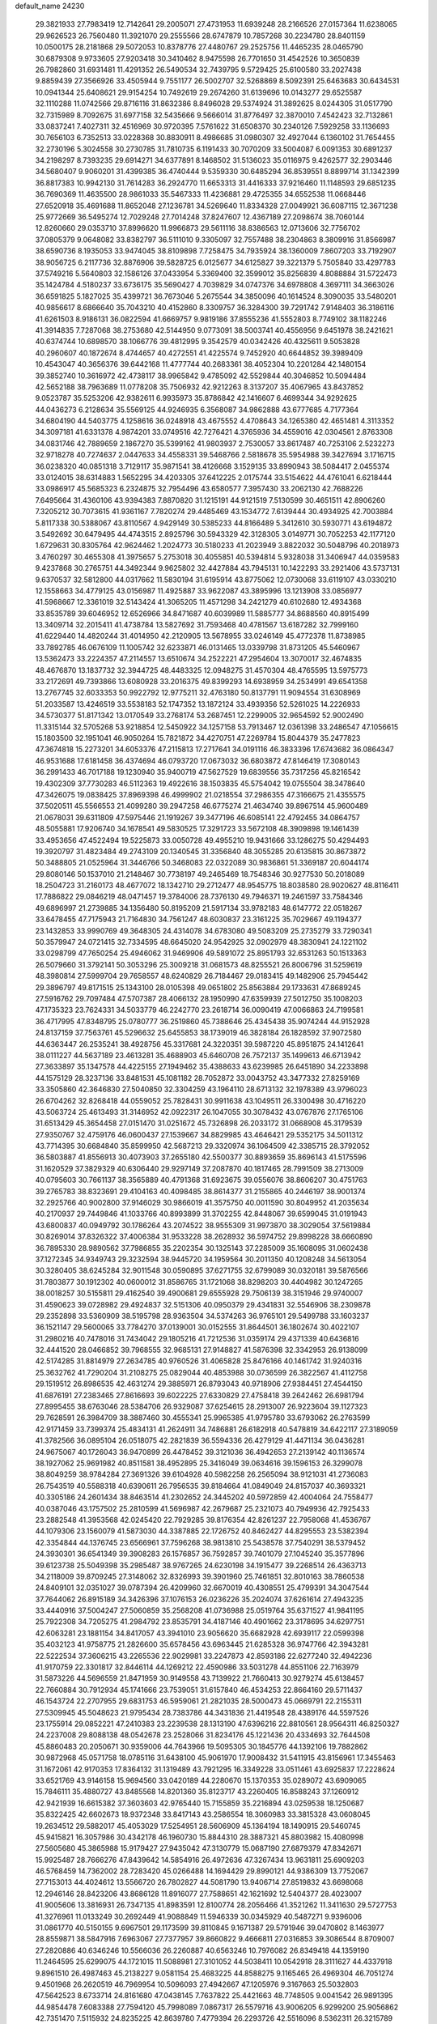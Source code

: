 default_name                                                                    
24230
  29.3821933  27.7983419  12.7142641  29.2005071  27.4731953  11.6939248
  28.2166526  27.0157364  11.6238065  29.9626523  26.7560480  11.3921070
  29.2555566  28.6747879  10.7857268  30.2234780  28.8401159  10.0500175
  28.2181868  29.5072053  10.8378776  27.4480767  29.2525756  11.4465235
  28.0465790  30.6879308   9.9733605  27.9203418  30.3410462   8.9475598
  26.7701650  31.4542526  10.3650839  26.7982860  31.6931481  11.4291352
  26.5490534  32.7439795   9.5729425  25.6100580  33.2027438   9.8859439
  27.3566926  33.4505944   9.7551177  26.5002707  32.5268869   8.5092391
  25.6463683  30.6434531  10.0941344  25.6408621  29.9154254  10.7492619
  29.2674260  31.6139696  10.0143277  29.6525587  32.1110288  11.0742566
  29.8716116  31.8632386   8.8496028  29.5374924  31.3892625   8.0244305
  31.0517790  32.7315989   8.7092675  31.6977158  32.5435666   9.5666014
  31.8776497  32.3870010   7.4542423  32.7132861  33.0837241   7.4027311
  32.4516969  30.9720395   7.5761622  31.6508370  30.2340126   7.5929258
  33.1136693  30.7656103   6.7352513  33.0228368  30.8830911   8.4986685
  31.0980307  32.4927044   6.1360102  31.7654455  32.2730196   5.3024558
  30.2730785  31.7810735   6.1191433  30.7070209  33.5004087   6.0091353
  30.6891237  34.2198297   8.7393235  29.6914271  34.6377891   8.1468502
  31.5136023  35.0116975   9.4262577  32.2903446  34.5680407   9.9060201
  31.4399385  36.4740444   9.5359330  30.6485294  36.8539551   8.8899714
  31.1342399  36.8817383  10.9942130  31.7614283  36.2924770  11.6653313
  31.4416333  37.9216460  11.1148593  29.6851235  36.7690369  11.4635500
  28.9861033  35.5467333  11.4236881  29.4725355  34.6552538  11.0668446
  27.6520918  35.4691688  11.8652048  27.1236781  34.5269640  11.8334328
  27.0049921  36.6087115  12.3671238  25.9772669  36.5495274  12.7029248
  27.7014248  37.8247607  12.4367189  27.2098674  38.7060144  12.8260660
  29.0353710  37.8996620  11.9966873  29.5611116  38.8386563  12.0713606
  32.7756702  37.0805379   9.0648082  33.8382797  36.5111010   9.3305097
  32.7557488  38.2304863   8.3809916  31.8566987  38.6590736   8.1935053
  33.9474045  38.8109898   7.7258475  34.7935924  38.1360009   7.8607203
  33.7192907  38.9056725   6.2117736  32.8876906  39.5828725   6.0125677
  34.6125827  39.3221379   5.7505840  33.4297783  37.5749216   5.5640803
  32.1586126  37.0433954   5.3369400  32.3599012  35.8256839   4.8088884
  31.5722473  35.1424784   4.5180237  33.6736175  35.5690427   4.7039829
  34.0747376  34.6978808   4.3697111  34.3663026  36.6591825   5.1827025
  35.4399721  36.7673046   5.2675544  34.3850096  40.1614524   8.3090035
  33.5480201  40.9856617   8.6866640  35.7043210  40.4152860   8.3309757
  36.3284300  39.7291742   7.9148403  36.3186116  41.6261503   8.9186131
  36.0822594  41.6669757   9.9819186  37.8555236  41.5552803   8.7749102
  38.1182246  41.3914835   7.7287068  38.2753680  42.5144950   9.0773091
  38.5003741  40.4556956   9.6451978  38.2421621  40.6374744  10.6898570
  38.1066776  39.4812995   9.3542579  40.0342426  40.4325611   9.5053828
  40.2960607  40.1872674   8.4744657  40.4272551  41.4225574   9.7452920
  40.6644852  39.3989409  10.4543047  40.3656376  39.6442168  11.4777744
  40.2683361  38.4052304  10.2201284  42.1480154  39.3852740  10.3616972
  42.4738117  38.9965842   9.4785092  42.5529844  40.3046852  10.5094484
  42.5652188  38.7963689  11.0778208  35.7506932  42.9212263   8.3137207
  35.4067965  43.8437852   9.0523787  35.5253206  42.9382611   6.9935973
  35.8786842  42.1416607   6.4699344  34.9292625  44.0436273   6.2128634
  35.5569125  44.9246935   6.3568087  34.9862888  43.6777685   4.7177364
  34.6804190  44.5403775   4.1258616  36.0248918  43.4675552   4.4708643
  34.1265380  42.4651481   4.3113352  34.3097181  41.6331378   4.9874201
  33.0749516  42.7276421   4.3765936  34.4559016  42.0304561   2.8763308
  34.0831746  42.7889659   2.1867270  35.5399162  41.9803937   2.7530057
  33.8617487  40.7253106   2.5232273  32.9718278  40.7274637   2.0447633
  34.4558331  39.5468766   2.5818678  35.5954988  39.3427694   3.1716715
  36.0238320  40.0851318   3.7129117  35.9871541  38.4126668   3.1529135
  33.8990943  38.5084417   2.0455374  33.0124015  38.6314883   1.5652295
  34.4203305  37.6412225   2.0175744  33.5154622  44.4761041   6.6218444
  33.0986917  45.5685323   6.2324875  32.7954496  43.6580577   7.3957430
  33.2062130  42.7688226   7.6495664  31.4360106  43.9394383   7.8870820
  31.1215191  44.9121519   7.5130599  30.4651511  42.8906260   7.3205212
  30.7073615  41.9361167   7.7820274  29.4485469  43.1534772   7.6139444
  30.4934925  42.7003884   5.8117338  30.5388067  43.8110567   4.9429149
  30.5385233  44.8166489   5.3412610  30.5930771  43.6194872   3.5492692
  30.6479495  44.4743515   2.8925796  30.5943329  42.3128305   3.0149771
  30.7052253  42.1177120   1.6729631  30.8305764  42.9624462   1.2024773
  30.5180233  41.2023949   3.8822032  30.5048796  40.2018973   3.4760297
  30.4655308  41.3975657   5.2753018  30.4055851  40.5394814   5.9328038
  31.3406947  44.0359583   9.4237868  30.2765751  44.3492344   9.9625802
  32.4427884  43.7945131  10.1422293  33.2921406  43.5737131   9.6370537
  32.5812800  44.0317662  11.5830194  31.6195914  43.8775062  12.0730068
  33.6119107  43.0330210  12.1558663  34.4779125  43.0156987  11.4925887
  33.9622087  43.3895996  13.1213908  33.0856977  41.5968667  12.3361019
  32.5143424  41.3065205  11.4571298  34.2421279  40.6102680  12.4934368
  33.8535789  39.6046952  12.6526966  34.8471687  40.6039989  11.5885777
  34.8688560  40.8915499  13.3409714  32.2015411  41.4738784  13.5827692
  31.7593468  40.4781567  13.6187282  32.7999160  41.6229440  14.4820244
  31.4014950  42.2120905  13.5678955  33.0246149  45.4772378  11.8738985
  33.7892785  46.0676109  11.1005742  32.6233871  46.0131465  13.0339798
  31.8731205  45.5460967  13.5362473  33.2224357  47.2114557  13.6510674
  34.2522221  47.2954604  13.3070017  32.4674835  48.4676870  13.1837732
  32.3944725  48.4483325  12.0948275  31.4570304  48.4765595  13.5975773
  33.2172691  49.7393866  13.6080928  33.2016375  49.8399293  14.6938959
  34.2534991  49.6541358  13.2767745  32.6033353  50.9922792  12.9775211
  32.4763180  50.8137791  11.9094554  31.6308969  51.2033587  13.4246519
  33.5538183  52.1747352  13.1872124  33.4939356  52.5261025  14.2226933
  34.5730377  51.8171342  13.0170549  33.2768174  53.2687451  12.2299005
  32.9654592  52.9002490  11.3315144  32.5705268  53.9218854  12.5450922
  34.1257158  53.7913467  12.0361398  33.2486547  47.1056615  15.1803500
  32.1951041  46.9050264  15.7821872  34.4270751  47.2269784  15.8044379
  35.2477823  47.3674818  15.2273201  34.6053376  47.2115813  17.2717641
  34.0191116  46.3833396  17.6743682  36.0864347  46.9531688  17.6181458
  36.4374694  46.0793720  17.0673032  36.6803872  47.8146419  17.3080143
  36.2991433  46.7017188  19.1230940  35.9400719  47.5627529  19.6839556
  35.7317256  45.8216542  19.4302309  37.7730283  46.5112363  19.4922616
  38.1503835  45.5754042  19.0755504  38.3478640  47.3426075  19.0838425
  37.8969398  46.4999902  21.0218554  37.2986355  47.3166675  21.4355575
  37.5020511  45.5566553  21.4099280  39.2947258  46.6775274  21.4634740
  39.8967514  45.9600489  21.0678031  39.6311809  47.5975446  21.1919267
  39.3477196  46.6085141  22.4792455  34.0864757  48.5055881  17.9206740
  34.1678541  49.5830525  17.3291723  33.5672108  48.3909898  19.1461439
  33.4953656  47.4522494  19.5225873  33.0050728  49.4955210  19.9431666
  33.1286275  50.4294493  19.3920797  31.4823484  49.2743109  20.1340545
  31.3356840  48.3055285  20.6135815  30.8673872  50.3488805  21.0525964
  31.3446766  50.3468083  22.0322089  30.9836861  51.3369187  20.6044174
  29.8080146  50.1537010  21.2148467  30.7738197  49.2465469  18.7548346
  30.9277530  50.2018089  18.2504723  31.2160173  48.4677072  18.1342710
  29.2712477  48.9545775  18.8038580  28.9020627  48.8116411  17.7886822
  29.0846219  48.0471457  19.3784006  28.7376130  49.7946371  19.2461597
  33.7584346  49.6896997  21.2739885  34.1356480  50.8195209  21.5917134
  33.9782183  48.6147772  22.0518267  33.6478455  47.7175943  21.7164830
  34.7561247  48.6030837  23.3161225  35.7029667  49.1194377  23.1432853
  33.9990769  49.3648305  24.4314078  34.6783080  49.5083209  25.2735279
  33.7290341  50.3579947  24.0721415  32.7334595  48.6645020  24.9542925
  32.0902979  48.3830941  24.1221102  33.0298799  47.7650254  25.4946062
  31.9469906  49.5891072  25.8951793  32.6531263  50.1513363  26.5079660
  31.3792141  50.3053296  25.3009218  31.0681573  48.8255521  26.8006796
  31.5259619  48.3980814  27.5999704  29.7658557  48.6240829  26.7184467
  29.0183415  49.1482906  25.7945442  29.3896797  49.8171515  25.1343100
  28.0105398  49.0651802  25.8563884  29.1733631  47.8689245  27.5916762
  29.7097484  47.5707387  28.4066132  28.1950990  47.6359939  27.5012750
  35.1008203  47.1735323  23.7624331  34.5033779  46.2242770  23.2618714
  36.0090419  47.0066863  24.7199581  36.4717995  47.8348795  25.0780777
  36.2519860  45.7388646  25.4345438  35.9074244  44.9152928  24.8137159
  37.7563761  45.5296632  25.6455853  38.1739019  46.3828184  26.1828592
  37.9072580  44.6363447  26.2535241  38.4928756  45.3317681  24.3220351
  39.5987220  45.8951875  24.1412641  38.0111227  44.5637189  23.4613281
  35.4688903  45.6460708  26.7572137  35.1499613  46.6713942  27.3633897
  35.1347578  44.4225155  27.1949462  35.4388633  43.6239985  26.6451890
  34.2233898  44.1575129  28.3237136  33.8481531  45.1081182  28.7052872
  33.0043752  43.3477332  27.8259169  33.3505860  42.3646830  27.5040850
  32.3304259  43.1964110  28.6713132  32.1978389  43.9796023  26.6704262
  32.8268418  44.0559052  25.7828431  30.9911638  43.1049511  26.3300498
  30.4716220  43.5063724  25.4613493  31.3146952  42.0922317  26.1047055
  30.3078432  43.0767876  27.1765106  31.6513429  45.3654458  27.0151470
  31.0251672  45.7326898  26.2033172  31.0668908  45.3179539  27.9350767
  32.4759176  46.0600437  27.1539667  34.8829985  43.4646421  29.5352175
  34.5011312  43.7714395  30.6684840  35.8599950  42.5687213  29.3320974
  36.1064509  42.3385715  28.3792052  36.5803887  41.8556913  30.4073903
  37.2655180  42.5500377  30.8893659  35.8696143  41.5175596  31.1620529
  37.3829329  40.6306440  29.9297149  37.2087870  40.1817465  28.7991509
  38.2713009  40.0795603  30.7661137  38.3565889  40.4791368  31.6923675
  39.0556076  38.8606207  30.4751763  39.2765783  38.8323691  29.4104163
  40.4098485  38.8614377  31.2155865  40.2446197  38.9001374  32.2925766
  40.9002800  37.9146029  30.9866019  41.3575750  40.0011590  30.8049952
  41.2035634  40.2170937  29.7449846  41.1033766  40.8993899  31.3702255
  42.8448067  39.6599045  31.0191943  43.6800837  40.0949792  30.1786264
  43.2074522  38.9555309  31.9973870  38.3029054  37.5619884  30.8269014
  37.8326322  37.4006384  31.9533228  38.2628932  36.5974752  29.8998228
  38.6660890  36.7895330  28.9890562  37.7986855  35.2202354  30.1325143
  37.2285009  35.1608095  31.0602438  37.1272345  34.9349743  29.3232594
  38.9445720  34.1959564  30.2011350  40.1208248  34.5613054  30.3280405
  38.6245284  32.9011548  30.0590895  37.6271755  32.6799089  30.0320181
  39.5876566  31.7803877  30.1912302  40.0600012  31.8586765  31.1721068
  38.8298203  30.4404982  30.1247265  38.0018257  30.5155811  29.4162540
  39.4900681  29.6555928  29.7506139  38.3151946  29.9740007  31.4590623
  39.0728982  29.4924837  32.5151306  40.0950379  29.4341831  32.5546906
  38.2309878  29.2352898  33.5360909  38.5195798  28.9363504  34.5374263
  36.9765101  29.5499788  33.1603237  36.1521147  29.5600065  33.7784270
  37.0139001  30.0152555  31.8644501  36.1802674  30.4022107  31.2980216
  40.7478016  31.7434042  29.1805216  41.7212536  31.0359174  29.4371339
  40.6436816  32.4441520  28.0466852  39.7968555  32.9685131  27.9148827
  41.5876398  32.3342953  26.9138099  42.5174285  31.8814979  27.2634785
  40.9760526  31.4065828  25.8476166  40.1461742  31.9240316  25.3632762
  41.7290204  31.2108275  25.0829044  40.4853988  30.0736599  26.3822567
  41.4112758  29.1519512  26.8986535  42.4631274  29.3885971  26.8793043
  40.9718906  27.9384451  27.4544150  41.6876191  27.2383465  27.8616693
  39.6022225  27.6330829  27.4758418  39.2642462  26.6981794  27.8995455
  38.6763046  28.5384706  26.9329087  37.6254615  28.2913007  26.9223604
  39.1127323  29.7628591  26.3984709  38.3887460  30.4555341  25.9965385
  41.9795780  33.6793062  26.2763599  42.9171459  33.7399374  25.4834131
  41.2624911  34.7486881  26.6182918  40.5478819  34.6422117  27.3189059
  41.3782566  36.0895104  26.0518075  42.2821839  36.5594336  26.4279129
  41.4471134  36.0436281  24.9675067  40.1726043  36.9470899  26.4478452
  39.3121036  36.4942653  27.2139142  40.1136574  38.1927062  25.9691982
  40.8511581  38.4952895  25.3416049  39.0634616  39.1596153  26.3299078
  38.8049259  38.9784284  27.3691326  39.6104928  40.5982258  26.2565094
  38.9121031  41.2736083  26.7543519  40.5588318  40.6390611  26.7956535
  39.8184664  41.0849049  24.8157037  40.3693321  40.3305186  24.2601434
  38.8463514  41.2302652  24.3445202  40.5972859  42.4004064  24.7558477
  40.0387046  43.1757502  25.2810599  41.5696987  42.2679687  25.2321073
  40.7949936  42.7925433  23.2882548  41.3953568  42.0245420  22.7929285
  39.8176354  42.8261237  22.7958068  41.4536767  44.1079306  23.1560079
  41.5873030  44.3387885  22.1726752  40.8462427  44.8295553  23.5382394
  42.3354844  44.1376745  23.6566961  37.7596268  38.9813810  25.5438578
  37.7540291  38.5379452  24.3930301  36.6541349  39.3908283  26.1576857
  36.7592857  39.7401079  27.1045240  35.3577896  39.6123738  25.5049398
  35.2985487  38.9767265  24.6230198  34.1915477  39.2268514  26.4363713
  34.2118009  39.8709245  27.3148062  32.8326993  39.3901960  25.7461851
  32.8010163  38.7860538  24.8409101  32.0351027  39.0787394  26.4209960
  32.6670019  40.4308551  25.4799391  34.3047544  37.7644062  26.8915189
  34.3426396  37.1076153  26.0236226  35.2024074  37.6261614  27.4943235
  33.4440916  37.5004247  27.5060859  35.2568208  41.0736988  25.0519764
  35.6371527  41.9841195  25.7922308  34.7205275  41.2984792  23.8535791
  34.4187146  40.4901662  23.3178695  34.6297751  42.6063281  23.1881154
  34.8417057  43.3941010  23.9056620  35.6682928  42.6939117  22.0599398
  35.4032123  41.9758775  21.2826600  35.6578456  43.6963445  21.6285328
  36.9747766  42.3943281  22.5222534  37.3606215  43.2265536  22.9029981
  33.2247873  42.8593186  22.6277240  32.4942236  41.9170759  22.3301817
  32.8446114  44.1269212  22.4590986  33.5031278  44.8551106  22.7163979
  31.5873226  44.5696559  21.8471959  30.9149558  43.7139922  21.7660413
  30.9279274  45.6138457  22.7660884  30.7912934  45.1741666  23.7539051
  31.6157840  46.4534253  22.8664160  29.5711437  46.1543724  22.2707955
  29.6831753  46.5959061  21.2821035  28.5000473  45.0669791  22.2155311
  27.5309945  45.5048623  21.9795434  28.7383786  44.3431836  21.4419548
  28.4389176  44.5597526  23.1755914  29.0852221  47.2410383  23.2239538
  28.1313190  47.6396216  22.8810561  28.9564311  46.8250327  24.2237008
  29.8088138  48.0542678  23.2528066  31.8234176  45.1221436  20.4334693
  32.7644508  45.8860483  20.2050671  30.9359006  44.7643966  19.5095305
  30.1845776  44.1392106  19.7882862  30.9872968  45.0571758  18.0785116
  31.6438100  45.9061970  17.9008432  31.5411915  43.8156961  17.3455463
  31.1672061  42.9170353  17.8364132  31.1319489  43.7921295  16.3349228
  33.0511461  43.6925837  17.2228624  33.6521769  43.9146158  15.9694560
  33.0420189  44.2280670  15.1370353  35.0289072  43.6909065  15.7846111
  35.4880727  43.8485568  14.8201360  35.8123717  43.2260405  16.8588243
  37.1260912  42.9421939  16.6615382  37.3603603  42.9765440  15.7155859
  35.2216894  43.0259538  18.1250687  35.8322425  42.6602673  18.9372348
  33.8417143  43.2586554  18.3060983  33.3815328  43.0608045  19.2634512
  29.5882017  45.4053029  17.5254951  28.5606909  45.1364194  18.1490915
  29.5460745  45.9415821  16.3057986  30.4342178  46.1960730  15.8844310
  28.3887321  45.8803982  15.4080998  27.5605680  45.3865988  15.9179427
  27.9435042  47.3130779  15.0687190  27.6879379  47.8342671  15.9925487
  28.7666276  47.8439642  14.5854916  26.4972636  47.3267434  13.9631811
  25.6909203  46.5768459  14.7362002  28.7283420  45.0266488  14.1694429
  29.8990121  44.9386309  13.7752067  27.7153013  44.4024612  13.5566720
  26.7802827  44.5081790  13.9406714  27.8519832  43.6698068  12.2946146
  28.8423206  43.8686128  11.8916077  27.7588651  42.1621692  12.5404377
  28.4023007  41.9005606  13.3816931  26.7347135  41.8983591  12.8100774
  28.2056466  41.3521262  11.3411630  29.5727753  41.3276961  11.0133249
  30.2692449  41.9088849  11.5946339  30.0345929  40.5487271   9.9396006
  31.0861770  40.5150155   9.6967501  29.1173599  39.8110845   9.1671387
  29.5791946  39.0470802   8.1463977  28.8559871  38.5847916   7.6963067
  27.7377957  39.8660822   9.4666811  27.0316853  39.3086544   8.8709007
  27.2820886  40.6346246  10.5566036  26.2260887  40.6563246  10.7976082
  26.8349418  44.1359190  11.2464595  25.6299075  44.1721015  11.5088981
  27.3101052  44.5038411  10.0542918  28.3111627  44.4337918   9.8961510
  26.4987463  45.2138227   9.0581154  25.4683225  44.8588275   9.1165465
  26.4969304  46.7051274   9.4501968  26.2620519  46.7969954  10.5096093
  27.4942667  47.1205976   9.3167663  25.5032803  47.5642523   8.6733714
  24.8161680  47.0438145   7.7637822  25.4421663  48.7748505   9.0041542
  26.9891395  44.9854478   7.6083388  27.7594120  45.7998089   7.0867317
  26.5579716  43.9006205   6.9299200  25.9056862  42.7351470   7.5115932
  24.8235225  42.8639780   7.4779394  26.2293726  42.5516096   8.5362311
  26.3215789  41.5630197   6.6254153  25.5936792  40.7514970   6.6555372
  27.3104146  41.2093544   6.9213152  26.4037620  42.2063811   5.2432854
  25.4053463  42.2563617   4.8066708  27.0785637  41.6576263   4.5850339
  26.9285626  43.6171184   5.5359665  28.0124314  43.6012699   5.4719718
  26.4088347  44.6293061   4.5013462  26.9908170  44.7587946   3.4202222
  25.3317498  45.3616109   4.8172681  24.8805998  45.1922330   5.7079317
  24.8427322  46.4891745   3.9942746  24.9430771  46.2228354   2.9421151
  23.3583345  46.7977698   4.2677569  23.2691560  47.3544203   5.2018680
  22.7123649  47.6039452   3.1471064  23.1721091  48.5888966   3.0865488
  22.8275638  47.0908546   2.1923622  21.6514411  47.7342596   3.3600617
  22.6071354  45.6087595   4.3878489  22.5786943  45.4638266   5.3530022
  25.6733188  47.7576941   4.2311499  25.7872778  48.5988401   3.3390216
  26.2879220  47.8772322   5.4142062  26.0896360  47.1645426   6.1082382
  27.1794233  48.9586216   5.8370866  27.3914343  48.7818351   6.8923878
  28.5184304  48.8202032   5.0819885  28.8226810  47.7733650   5.0768795
  28.3847637  49.1299854   4.0462406  29.6520598  49.6082531   5.7143982
  29.9973366  49.4264836   6.8753785  30.2858942  50.4784862   4.9714024
  30.0797235  50.5522950   3.9858831  31.1279027  50.8983370   5.3513298
  26.5095472  50.3500430   5.7829162  27.1297788  51.3273139   5.3443764
  25.2371447  50.4369797   6.1937545  24.7993770  49.5947804   6.5564320
  24.3916838  51.6463401   6.1281959  24.9828183  52.4587415   5.7045761
  23.2104589  51.4135157   5.1615218  22.7214811  52.3722790   4.9827934
  23.6098826  51.0730506   4.2044458  22.1420989  50.4114720   5.6275947
  22.2962476  49.7803778   6.6993763  21.1238802  50.2638224   4.9017131
  23.9049696  52.1602627   7.5041597  23.2530318  53.2110614   7.5733861
  24.2269497  51.4563676   8.5964459  24.7466571  50.5929326   8.4639712
  23.8351919  51.7859960   9.9758509  24.7007410  51.6498733  10.6221049
  23.5489044  52.8344804  10.0427342  22.6813437  50.9376328  10.5371698
  22.3128150  51.0973858  11.7058492  22.1117506  50.0244753   9.7401551
  22.4337543  49.9668610   8.7767724  21.0046843  49.1294752  10.1510632
  20.4055126  49.6560823  10.8913416  20.0610414  48.8304529   8.9742469
  19.2420583  48.2099077   9.3399960  19.4519423  50.1060870   8.3874327
  18.7209717  49.8489191   7.6232227  18.9460613  50.6638458   9.1742357
  20.2184002  50.7427421   7.9477583  20.7251778  48.1224368   7.9429080
  21.3602599  48.7558986   7.5180568  21.4580881  47.8227749  10.8310470
  20.6254840  46.9878956  11.1980356  22.7681194  47.6289946  11.0155735
  23.3965298  48.3652434  10.7283816  23.3466257  46.4319646  11.6351299
  23.0242473  45.5541631  11.0773685  24.4293248  46.4837660  11.5765078
  22.9830973  46.2429463  13.1114502  22.7197496  47.2055711  13.8351777
  22.9822882  44.9951708  13.5788830  23.2611659  44.2419636  12.9648800
  22.7528713  44.6692867  14.9924931  22.0449260  45.3896805  15.4055934
  22.1137138  43.2732290  15.1350370  22.8963382  42.5189447  15.0386258
  21.7161649  43.1978657  16.1480683  20.9831057  42.9020561  14.1481905
  21.4477432  42.5398156  13.2312181  20.4242091  42.0647680  14.5676303
  19.9989527  44.0247686  13.7776514  19.6081067  44.8478206  14.6371411
  19.5601517  44.1037718  12.6022350  24.0541991  44.7778875  15.8210604
  25.1650161  44.6844739  15.2854854  23.9291900  44.9763359  17.1370872
  22.9975571  45.0549363  17.5313849  25.0440334  44.8888909  18.0938133
  25.9332201  45.3433919  17.6556688  24.7002470  45.6487724  19.3892058
  23.8675160  45.1375115  19.8738331  25.5518582  45.6028869  20.0683715
  24.2957463  47.1197736  19.1801569  23.6102954  47.1921584  18.3367145
  23.7411492  47.4425087  20.0618822  25.6465574  48.3046081  18.9187874
  26.2401603  48.4550696  20.6275212  27.0161294  49.2174999  20.6838652
  25.4157523  48.7427888  21.2810044  26.6498487  47.5017947  20.9586392
  25.3488803  43.4142393  18.4160098  24.4217012  42.6207664  18.5935144
  26.6270671  43.0418723  18.5390604  27.3448498  43.7540562  18.4311679
  27.0933951  41.6652137  18.8189257  26.3121912  41.1337462  19.3615229
  27.3785853  40.8628847  17.5267339  27.7572558  39.8842499  17.8213097
  26.1095070  40.6173687  16.7020162  26.3264073  39.9249319  15.8888170
  25.3369643  40.1866163  17.3384550  25.7423620  41.5537764  16.2804417
  28.4326639  41.5084214  16.6159621  28.5894160  40.8842176  15.7365497
  28.1059636  42.4984226  16.2977734  29.3785186  41.5910750  17.1477202
  28.3297966  41.6615626  19.7235171  29.1405169  42.5848900  19.6885739
  28.4952487  40.6189467  20.5347119  27.8500843  39.8409879  20.4472982
  29.7068081  40.3819727  21.3177655  30.2179772  41.3317136  21.4737718
  29.3114378  39.8497177  22.6991061  28.7481094  38.9248838  22.5922124
  30.2052359  39.6647955  23.2958722  28.6925763  40.5860702  23.2111107
  30.6883815  39.4506898  20.5782460  30.2966617  38.6529221  19.7242863
  31.9721887  39.5394190  20.9275093  32.2158529  40.2309591  21.6302414
  33.0861284  38.7956348  20.3164478  32.6681820  37.9453885  19.7902616
  33.8264485  39.6817872  19.2842935  34.0576445  40.6379594  19.7545265
  35.1468551  39.0941339  18.7646621  34.9797921  38.1090741  18.3292226
  35.5679081  39.7487197  18.0009070  35.8780725  39.0245504  19.5704249
  32.9346413  39.9447585  18.0616067  32.0435177  40.4974285  18.3553744
  33.4738045  40.5385505  17.3232786  32.6376412  38.9978437  17.6113972
  34.0248488  38.2454879  21.3959350  34.1738232  38.8620901  22.4520214
  34.6649380  37.0946849  21.1467402  34.4820885  36.6466754  20.2520118
  35.6909127  36.4941339  22.0252181  36.1475167  37.2953839  22.6104349
  35.0118337  35.5194490  23.0097896  34.2720199  36.0770744  23.5866476
  34.4873026  34.7505654  22.4418905  35.9827840  34.8366681  23.9903790
  36.6486622  34.1807965  23.4276195  36.5832322  35.5942802  24.4969766
  35.2329899  34.0027183  25.0449085  34.7258958  34.6697172  25.7438180
  34.4883268  33.3772282  24.5488835  36.2148121  33.0988569  25.8018910
  36.6863635  32.4353831  25.0705589  36.9971176  33.7111542  26.2571946
  35.5424723  32.2768802  26.8373229  35.9679530  31.3521158  26.9281361
  35.5359296  32.6749331  27.7764253  34.5962879  31.9855300  26.5930595
  36.8184949  35.8551909  21.2002530  36.5559307  35.2248209  20.1753574
  38.0606047  36.0247306  21.6538556  38.1826358  36.5225156  22.5235960
  39.2902965  35.6837009  20.9285067  39.0952234  34.8689077  20.2288649
  39.6956922  36.9304013  20.1301689  38.8760140  37.2436430  19.4827346
  39.9329469  37.7426721  20.8155349  40.5711625  36.7224201  19.5168974
  40.4164019  35.2244795  21.8840986  40.2147781  35.1755402  23.0992619
  41.5963604  34.8819867  21.3483208  41.7028777  34.9497895  20.3386340
  42.7859392  34.5074763  22.1320613  42.4588199  33.9651520  23.0187958
  43.6916905  33.5764524  21.2994012  43.9966322  34.1130579  20.3992113
  44.5942400  33.3660406  21.8758488  43.0634602  32.2327766  20.8794331
  42.1647348  32.4105141  20.2890953  44.0612200  31.4560051  20.0176546
  44.3044731  32.0402609  19.1308109  44.9734498  31.2594016  20.5802751
  43.6183620  30.5124906  19.6980992  42.7016564  31.3641924  22.0867068
  42.3797979  30.3797439  21.7516181  43.5634070  31.2545492  22.7439693
  41.8796811  31.8220806  22.6357033  43.5977128  35.7263714  22.6177236
  43.6578273  36.7628346  21.9462409  44.2793267  35.5997716  23.7637918
  44.1035778  34.7632852  24.3136928  45.3389860  36.5266369  24.2204212
  45.0257095  37.5368813  23.9564896  45.4673138  36.4957403  25.7572459
  46.1657526  37.2728556  26.0725424  44.4931090  36.7459625  26.1743165
  45.9258149  35.1487869  26.3451098  45.4310651  34.3384900  25.8161643
  47.0016859  35.0343792  26.2100008  45.5589375  35.0035989  27.8303753
  44.4869905  35.1716098  27.9385329  45.7521667  33.9765745  28.1412742
  46.3005634  35.9580991  28.7750323  46.1841497  36.9900020  28.4308026
  45.8339775  35.8854115  29.7613261  47.7329879  35.6050978  28.8949481
  48.2511351  35.7984119  28.0398741  48.1907972  36.1239949  29.6376048
  47.8592888  34.6130200  29.0963335  46.6772707  36.2823171  23.5028846
  47.0052922  35.1446723  23.1680876  47.4663057  37.3391070  23.2998836
  47.1065381  38.2450546  23.5744126  48.6833897  37.3367711  22.4719938
  48.4010693  37.0517827  21.4569028  49.2163133  38.7751893  22.4266495
  49.4771734  39.1133944  23.4308590  50.1052905  38.8177069  21.7962063
  48.4619317  39.4394274  22.0036706  49.7968127  36.3580306  22.9146963
  50.6616101  36.0088154  22.1090823  49.7756994  35.8884933  24.1651055
  49.0851769  36.2668598  24.7986426  50.7142620  34.9071700  24.7292834
  51.4115665  34.6065424  23.9471034  51.5527057  35.5500523  25.8494120
  52.2778525  34.8169317  26.1913583  52.1059492  36.3923211  25.4308270
  50.7709132  36.0437287  27.0696940  51.3984613  36.2345581  28.1443500
  49.5517906  36.3206004  26.9819266  50.0362698  33.6009105  25.1974782
  50.5911344  32.8947543  26.0464204  48.8429675  33.2830592  24.6737021
  48.4425279  33.9129721  23.9868061  48.0239819  32.1441594  25.1061690
  47.7108781  32.3360283  26.1312252  46.7602235  32.0742247  24.2343288
  46.2343996  33.0264847  24.2633702  47.0403867  31.8694263  23.1998998
  45.6486713  30.7661257  24.8283093  45.5799676  31.1702915  26.1096808
  48.7955498  30.8104714  25.0930746  49.3948134  30.4409002  24.0771810
  48.7610263  30.0847575  26.2161253  48.1960142  30.4222760  26.9833835
  49.4720093  28.8169458  26.3948394  50.5304078  28.9916895  26.2046458
  49.3630744  28.4770619  27.4246162  48.9459763  27.7139766  25.4634165
  47.7338415  27.6156411  25.2511439  49.8119237  26.8550931  24.8952752
  51.2364254  26.7462085  25.1604086  51.4432814  26.7703039  26.2269525
  51.7626631  27.5536069  24.6490959  51.6588945  25.3990126  24.5810613
  51.4499249  24.6049294  25.2995371  52.7094149  25.3928425  24.2884185
  50.7281795  25.2732204  23.3775442  50.6072776  24.2413976  23.0551592
  51.1288920  25.8736602  22.5597186  49.4153570  25.8968296  23.8652899
  48.9575378  26.4305770  23.0335913  48.3995238  24.8562588  24.3629017
  47.5516296  24.4250690  23.5788017  48.4043296  24.4930922  25.6524688
  49.1045820  24.8762544  26.2782077  47.3662118  23.6278466  26.2265349
  47.1824901  22.8185659  25.5164815  47.8696913  22.9635421  27.5231764
  47.2679159  22.0632840  27.6538684  48.9016343  22.6329516  27.3918993
  47.7453190  23.7506968  28.8422477  46.7753103  24.2360994  28.9244667
  47.7836125  23.0107419  29.6423275  48.8484322  24.7714658  29.1191051
  49.4014711  25.4231831  28.2372141  49.1819879  24.9431847  30.3793606
  48.6919338  24.4066030  31.0856768  50.0132470  25.4634311  30.6282720
  46.0246684  24.3584302  26.4219602  44.9686655  23.7275050  26.4163319
  46.0386048  25.6866162  26.5874536  46.9307915  26.1657804  26.5532048
  44.8307313  26.5135498  26.7161413  44.0993777  25.9837792  27.3294803
  45.1713600  27.8379798  27.4159184  45.7332189  28.4662473  26.7258303
  44.2448053  28.3554322  27.6530017  45.9661031  27.7225483  28.6933761
  47.0243617  28.5647014  29.0317147  47.4650263  28.1451408  30.2267775
  48.3027946  28.5774997  30.7571229  46.7176844  27.1204995  30.6693411
  46.8808503  26.6145261  31.5376778  45.7583233  26.8436943  29.7182604
  44.9977659  26.0748337  29.7658013  44.1687978  26.7761364  25.3558577
  42.9440999  26.8132843  25.2786744  44.9416390  26.8619833  24.2627053
  45.9466183  26.8917566  24.4069890  44.4130723  26.9532842  22.8811989
  43.7781985  27.8374965  22.7990986  45.5745531  27.0848250  21.8788668
  46.2501209  26.2352342  21.9914366  45.1719019  27.0702681  20.8647405
  46.3569648  28.3916301  22.0737053  45.7040756  29.2389848  21.8614635
  46.6923797  28.4679336  23.1051306  47.5878508  28.4599543  21.1667125
  48.1883200  27.5594055  21.3018630  47.2656649  28.4916390  20.1245028
  48.4099709  29.6336953  21.5116092  48.8693491  29.6387447  22.4162637
  48.5823644  30.7263881  20.7979688  48.0759589  30.9042296  19.6185845
  47.6952001  30.1297607  19.0909288  48.3121386  31.7727582  19.1522522
  49.2862240  31.7146607  21.2530659  49.8358142  31.5852506  22.0907587
  49.4638016  32.4898102  20.6241816  43.5224155  25.7531749  22.5344286
  42.3955988  25.9239779  22.0683365  43.9680495  24.5473493  22.8915334
  44.9263336  24.4691562  23.2025565  43.1648170  23.3157470  22.8193468
  42.7882246  23.2139375  21.8013752  44.0603782  22.1023032  23.1037033
  44.5032266  22.1878369  24.0977689  43.4739594  21.1853176  23.0463103
  45.0780676  22.0673705  22.1189355  45.6838739  21.3133691  22.2849757
  41.9360106  23.3215343  23.7478637  40.9940060  22.5682600  23.5040458
  41.9010657  24.1872363  24.7673396  42.7062170  24.7793560  24.9137215
  40.7347381  24.4420346  25.6202075  40.2313259  23.5002497  25.8421812
  41.0794513  24.8723384  26.5604720  39.7154116  25.4088146  25.0003090
  38.5114947  25.1496185  25.0803732  40.1565558  26.4703033  24.3114264
  41.1501190  26.6771178  24.3348695  39.2617305  27.3598846  23.5442524
  38.5167940  27.7708487  24.2232898  40.0593747  28.5232869  22.9301593
  40.4592560  29.1367632  23.7362550  40.9105365  28.1113386  22.3873559
  39.3008710  29.4202927  21.9870282  39.6993899  29.7735619  20.7397165
  40.6119740  29.4388318  20.2587826  38.7842886  30.6457482  20.1779062
  38.8723594  31.0387384  19.2421643  37.7421503  30.9008681  21.0419403
  36.5989322  31.7054387  20.9417021  36.4327622  32.2955505  20.0526251
  35.6752407  31.7145998  21.9999275  34.7826113  32.3151151  21.9352138
  35.9037110  30.9247602  23.1386155  35.1710781  30.9022115  23.9333748
  37.0736152  30.1496573  23.2449073  37.2259501  29.5459819  24.1258131
  38.0288821  30.1161176  22.2014804  38.5013177  26.5877908  22.4598480
  37.2868146  26.7312543  22.3093886  39.2059414  25.6698814  21.7892453
  40.2065208  25.6496521  21.9620571  38.6590196  24.7210900  20.8082618
  38.0842171  25.2811278  20.0694509  39.8398196  24.0581102  20.0788824
  40.5378744  23.6500256  20.8117478  39.4581455  23.2403312  19.4798580
  40.5696380  25.0419514  19.1411899  39.9023770  25.3224935  18.3263842
  40.8238049  25.9469243  19.6937247  41.8749234  24.4739332  18.5624938
  42.4064044  25.2678168  18.0364080  42.5064340  24.1651453  19.3965494
  41.6950489  23.2714049  17.6234775  42.6597754  22.7619568  17.5421722
  40.9883410  22.5698624  18.0675706  41.2503396  23.6473433  16.2590833
  40.3319566  24.0815811  16.2483924  41.9175230  24.2947298  15.8403547
  41.2293036  22.8258592  15.6575752  37.6651365  23.6925956  21.3925179
  37.0138296  22.9817491  20.6273215  37.4848727  23.6159047  22.7172276
  38.0593336  24.2008496  23.3077492  36.3118371  22.9681363  23.3313713
  35.9639655  22.1617287  22.6888633  36.6443786  22.3651864  24.7094064
  36.9469538  23.1673860  25.3783851  35.7373889  21.9266328  25.1296303
  37.7484862  21.2970417  24.7208929  38.6262510  21.6511337  24.1845450
  38.0399623  21.1454505  25.7602233  37.3238171  19.9454791  24.1488142
  36.4099365  19.8191291  23.3384174  37.9704808  18.8760338  24.5469704
  38.7602668  18.9785300  25.1819695  37.7016324  17.9831249  24.1753086
  35.1354600  23.9435468  23.4702487  34.0353067  23.6441496  23.0083858
  35.3607958  25.1149530  24.0756392  36.3021171  25.3236448  24.3827685
  34.2992876  26.0762626  24.4082335  33.5843423  25.5829141  25.0675773
  34.9021972  27.2661323  25.1797813  35.3434887  26.8931107  26.1055377
  35.6888580  27.7206875  24.5766982  33.8466092  28.3344921  25.5186641
  33.4494685  28.7448937  24.5897514  33.0273204  27.8566637  26.0554302
  34.3772441  29.5073601  26.3510871  35.6003483  29.6115159  26.5977257
  33.5774325  30.4056537  26.7042856  33.5093995  26.5428486  23.1746226
  32.2786964  26.5679237  23.2153636  34.1871090  26.8604466  22.0654306
  35.2027015  26.8326840  22.0932334  33.5196985  27.3194364  20.8359548
  32.8699564  28.1478456  21.1202691  34.5641211  27.8778220  19.8407571
  35.1696994  28.6064402  20.3844038  35.5068816  26.7879404  19.2994216
  34.9680436  26.1181901  18.6298422  36.3305323  27.2451778  18.7528803
  35.9264526  26.2069602  20.1179227  33.8590557  28.6198830  18.6838921
  33.3704296  27.9010152  18.0246437  33.0899261  29.2659432  19.1054672
  34.7967945  29.5039571  17.8499099  34.2107501  30.0610215  17.1181731
  35.3187415  30.2098727  18.4967074  35.5251637  28.8918789  17.3186378
  32.6009113  26.2434185  20.2230940  31.4980112  26.5588866  19.7766612
  32.9991997  24.9666789  20.2651767  33.8934889  24.7648575  20.6872820
  32.1693322  23.8408367  19.8135372  31.7076996  24.1069595  18.8625637
  33.0322857  22.5843392  19.5829036  33.7449081  22.4747996  20.4020736
  32.3755445  21.7131243  19.6040338  33.7892946  22.5647723  18.2462542
  34.0905507  23.6248122  17.6521900  34.0085249  21.4531388  17.7051686
  31.0088947  23.5356657  20.7794059  29.9177627  23.1730334  20.3321580
  31.1977227  23.7184668  22.0921409  32.1189873  24.0112697  22.4069580
  30.1144621  23.6137268  23.0870440  29.6073448  22.6565210  22.9561325
  30.6824557  23.6574771  24.5295549  31.3479977  24.5168249  24.6153045
  29.5668202  23.8129898  25.5818250  29.0311977  24.7517016  25.4414076
  28.8636669  22.9822904  25.5054053  29.9877639  23.8325816  26.5859218
  31.4935159  22.3722956  24.8143349  30.8104546  21.5259529  24.8752676
  32.1729952  22.1834931  23.9867852  32.3472105  22.4238927  26.0888701
  32.9737774  21.5327060  26.1378760  32.9892164  23.3049689  26.0715318
  31.7142304  22.4473803  26.9749253  29.0642269  24.7046510  22.8301972
  27.8885229  24.3976432  22.6335399  29.4836326  25.9719254  22.7439809
  30.4737655  26.1610646  22.8821259  28.5840141  27.1059115  22.5006790
  27.8196074  27.1102566  23.2775488  29.3869736  28.4194537  22.5694276
  30.2691151  28.3183167  21.9343085  28.7796113  29.2288555  22.1614166
  29.8290199  28.8182307  23.9912518  30.3449154  27.9874104  24.4711268
  30.7855124  30.0078907  23.9182680  31.6375706  29.7532353  23.2884062
  30.2738533  30.8776716  23.5077856  31.1559456  30.2444714  24.9165093
  28.6350615  29.2307514  24.8571354  28.0461497  29.9939270  24.3491101
  28.0062536  28.3683044  25.0728716  28.9912131  29.6369604  25.8008801
  27.8304715  26.9996776  21.1649946  26.6926364  27.4710394  21.0897572
  28.4399151  26.3808057  20.1402506  29.4099666  26.1126573  20.2749232
  27.8291257  26.1222086  18.8249009  27.2328182  26.9939162  18.5496549
  28.9507630  25.9568748  17.7826447  29.6488297  26.7878026  17.8855178
  29.4915829  25.0298237  17.9792385  28.4226366  25.9546564  16.3368504
  27.7848219  25.0852318  16.1733122  27.8238141  26.8524822  16.1819098
  29.5522747  25.9445496  15.2968133  29.1103952  26.1000245  14.3122615
  30.2304686  26.7745060  15.4926554  30.2835772  24.6655190  15.2802767
  29.8597357  23.8798439  14.7972217  31.4415681  24.3838284  15.8417852
  32.1873901  25.2583215  16.4428707  32.0355174  26.2393040  16.2678364
  33.0575534  24.9395679  16.8644799  31.8768485  23.1650260  15.8148729
  31.3494818  22.4796292  15.2844860  32.7791126  22.9670219  16.2258961
  26.8713528  24.9239908  18.8062281  25.8568415  24.9940360  18.1166141
  27.1592401  23.8301166  19.5183704  28.0138951  23.8263676  20.0632555
  26.3131038  22.6090329  19.5033384  25.8364304  22.5431614  18.5246909
  27.1380485  21.3158418  19.6510660  26.4465970  20.4760041  19.7270339
  28.0315861  21.0676442  18.4360982  28.5824244  20.1362733  18.5733263
  27.4081161  20.9810105  17.5465968  28.7379000  21.8866659  18.3016819
  27.9674944  21.3051077  20.7936375  28.6657548  21.9714759  20.6466186
  25.1451763  22.6338932  20.5017835  24.1744320  21.8891661  20.3256346
  25.1816103  23.5086291  21.5115080  26.0330076  24.0406510  21.6533227
  24.0410727  23.8031273  22.3899486  23.4399177  22.8999301  22.5029047
  24.5595622  24.2044278  23.7871697  25.1664052  25.1054768  23.6805762
  23.7042643  24.4552736  24.4156644  25.3966284  23.1333278  24.5199695
  26.2881337  22.8968866  23.9436174  25.8325233  23.6792360  25.8811440
  26.4059621  24.5952611  25.7397915  24.9613348  23.8887805  26.5008938
  26.4638105  22.9472162  26.3844457  24.6299308  21.8323515  24.7632076
  23.7063081  22.0347260  25.3021661  24.3990918  21.3539176  23.8118906
  25.2458400  21.1460857  25.3444692  23.0980877  24.8821090  21.8091102
  23.4645756  25.6595075  20.9184039  21.8799661  24.9481612  22.3535170
  21.6349077  24.2490977  23.0450455  20.9238355  26.0420584  22.1578724
  21.4805291  26.9762795  22.0999590  20.1600527  25.8676893  20.8360044
  20.8593908  25.5460022  20.0640706  19.4093517  25.0823322  20.9387505
  19.5014136  27.1499138  20.3635605  18.1972755  27.4978640  20.7724412
  17.6360887  26.8333591  21.4183251  17.6255210  28.7186175  20.3520978
  16.6308112  28.9921036  20.6747544  18.3620701  29.5934836  19.5220817
  17.8516908  30.7848916  19.1135423  16.9138379  30.8954990  19.3535483
  19.6584079  29.2333313  19.1079849  20.2143449  29.9078148  18.4781422
  20.2234032  28.0145253  19.5208553  21.2231268  27.7505355  19.2017155
  19.9525851  26.1235351  23.3466098  19.1706595  25.2010461  23.5829327
  19.9956147  27.2156392  24.1125497  20.6493460  27.9509760  23.8667397
  19.1454215  27.4180056  25.2993734  18.1484778  27.0184492  25.0977384
  19.7413521  26.6595245  26.4963782  20.0916559  25.6828104  26.1647317
  20.6003639  27.2071460  26.8826574  18.7622297  26.4287873  27.6174630
  18.5547526  27.2561837  28.7274034  17.6127137  26.6329839  29.4598033
  17.2394815  26.9777914  30.4137814  17.2120360  25.5004085  28.8605867
  16.5107901  24.8507085  29.2129502  17.9183944  25.3626167  27.6913479
  17.8370519  24.5591320  26.9711150  18.9970239  28.9022329  25.6326355
  19.8769456  29.6958225  25.2929272  17.9071361  29.2927616  26.2943416
  17.2076588  28.5938259  26.5232204  17.6674032  30.6823736  26.7168516
  17.7310205  31.3311071  25.8468260  16.2513804  30.7850370  27.3095675
  15.5334289  30.5256465  26.5342537  16.1591384  30.0455395  28.1072584
  15.8783444  32.1582629  27.9008340  14.9400129  32.0398030  28.4419334
  16.6203313  32.4638048  28.6391887  15.6991983  33.2756104  26.8630673
  15.1881257  34.3593029  27.2248994  16.0120113  33.1068263  25.6580895
  18.7049829  31.1958923  27.7215939  19.2017852  32.3129589  27.5824436
  19.0469726  30.3808768  28.7211252  18.6551235  29.4449348  28.7320669
  19.9106723  30.7728331  29.8402712  19.8322835  31.8551122  29.9496847
  19.3473730  30.1762690  31.1409568  19.3203808  29.0880978  31.0675683
  19.9957180  30.4479307  31.9751533  17.9590056  30.7076951  31.4291062
  17.6529794  32.0210917  31.6952216  18.3279214  32.7775883  31.8108626
  16.3197877  32.1428684  31.7587160  15.8000739  33.0697853  31.9685405
  15.7227808  30.9603255  31.5184682  16.7662270  30.0440198  31.3067976
  16.6505955  29.0031084  31.0468723  21.4071536  30.5157475  29.5691373
  22.2243666  30.4574091  30.4885354  21.7818086  30.4110856  28.2899301
  21.0558342  30.5190432  27.5919899  23.1564175  30.2751417  27.7897772
  23.8593558  30.4624658  28.6031189  23.4019984  28.8354461  27.2652476
  22.6430268  28.6137179  26.5123494  24.7798493  28.7124036  26.5847838
  24.9273543  27.7060226  26.1949896  24.8505411  29.3869178  25.7331972
  25.5741622  28.9442031  27.2923951  23.2563449  27.8087826  28.4175525
  23.9636147  28.0522196  29.2113033  22.2515554  27.8834684  28.8337845
  23.4584797  26.3414546  28.0137179  23.1612302  25.6967239  28.8415825
  22.8461302  26.1056620  27.1431529  24.5073868  26.1494766  27.7887710
  23.3920478  31.3478755  26.7158893  22.5109566  31.6098993  25.8910844
  24.5758011  31.9702281  26.7159800  25.2457267  31.7341164  27.4393711
  24.9766949  32.9631453  25.7052671  24.2084919  33.7384833  25.7024419
  26.2983403  33.6469154  26.1356775  26.1357656  34.0283919  27.1460265
  27.4962877  32.6783188  26.1991932  27.8181311  32.4045688  25.1941241
  28.3298597  33.1484450  26.7190970  27.2281259  31.7750083  26.7440326
  26.6143543  34.8587774  25.2325182  26.9221598  34.5155643  24.2440235
  25.7106769  35.4582472  25.1187318  27.7032439  35.7750339  25.8103607
  27.4027430  36.1373327  26.7940735  28.6501316  35.2432114  25.8924764
  27.8481058  36.6282961  25.1495414  25.0029063  32.3482727  24.2873555
  25.7183188  31.3793836  24.0114471  24.1637428  32.8753971  23.3878646
  23.5639045  33.6368637  23.6977660  23.9089284  32.3127409  22.0497493
  23.7448150  31.2409103  22.1598167  22.6136401  32.9369774  21.5045403
  21.8503809  32.8748176  22.2807212  22.7932834  33.9896888  21.2794298
  22.0782833  32.2365276  20.2463664  22.8605370  32.2050689  19.4907719
  21.7898351  31.2140381  20.4933915  20.8753784  32.9748704  19.6456264
  21.1679509  33.9998730  19.4104923  20.5915216  32.4801162  18.7149498
  19.6669537  32.9909136  20.5881557  19.3331320  31.9632009  20.7608870
  19.9526598  33.4231131  21.5504386  18.5672502  33.7865461  20.0084787
  18.8293277  34.7700032  19.9609706  18.3771981  33.5026020  19.0522838
  17.7251706  33.7015360  20.5720142  25.0848147  32.5104605  21.0831815
  25.5407882  33.6360446  20.8778738  25.5224137  31.4281260  20.4332152
  25.0696685  30.5457958  20.6338475  26.4649783  31.4692162  19.3040290
  27.3300360  32.0763643  19.5766667  26.9450099  30.0340508  19.0075994
  27.4542250  29.6668610  19.8978833  26.0733650  29.3965708  18.8482776
  27.8783282  29.8578953  17.8160075  29.2574985  29.6553366  18.0242053
  29.6524566  29.6207511  19.0302766  30.1305879  29.4899507  16.9294399
  31.1888096  29.3481707  17.0925783  29.6241186  29.5183256  15.6137072
  30.4541963  29.3521403  14.5496401  31.2870366  28.9046297  14.7900123
  28.2379615  29.6808030  15.4038015  27.8508928  29.6764338  14.3957834
  27.3683658  29.8427234  16.5008126  26.3057384  29.9514497  16.3274740
  25.7924304  32.0957250  18.0717572  24.6986401  31.6655746  17.6971307
  26.4415930  33.0651887  17.4137143  27.3374820  33.3769680  17.7796588
  25.9642879  33.6730995  16.1544236  24.9739631  33.2813146  15.9135762
  25.8214923  35.1978071  16.3189196  26.7240405  35.6046793  16.7755977
  25.7101896  35.6449106  15.3289717  24.5901796  35.5886163  17.1579613
  23.6929755  35.2022777  16.6726260  24.6670037  35.1514905  18.1548362
  24.4853044  37.1167876  17.2858311  25.3313198  37.4705682  17.8774598
  24.5523365  37.5765542  16.2976440  23.1906611  37.5834512  17.9686656
  23.0058925  36.9882837  18.8669617  23.3340670  38.6215090  18.2848700
  22.0164888  37.5297459  17.0635152  21.2485568  38.0784311  17.4481353
  22.2229159  37.9241630  16.1493584  21.6493806  36.5940344  16.9100575
  26.8328459  33.3155778  14.9416012  26.2798715  33.1494221  13.8539693
  28.1485229  33.1581156  15.1062537  28.5522135  33.3143715  16.0225721
  29.0577514  32.7883348  14.0143038  28.8228219  31.7839753  13.6642349
  28.9014822  33.4697347  13.1820258  30.5420458  32.8307262  14.3833113
  30.8958849  32.9256203  15.5582870  31.4192601  32.7862001  13.3774772
  31.0607798  32.6763595  12.4340741  32.8765247  32.8066435  13.5602786
  33.0960404  33.3197433  14.4975045  33.3882271  31.3623921  13.6955386
  34.4678842  31.3773479  13.8531625  32.9230821  30.8918587  14.5638990
  33.0093972  30.3856952  12.2068046  31.6879486  30.2960572  12.4167880
  33.6184595  33.5803525  12.4515007  33.2208388  33.5662901  11.2825809
  34.7246662  34.2356683  12.8126029  35.0130846  34.1849227  13.7866529
  35.5717051  35.0329601  11.9179766  35.2406957  34.9090410  10.8868217
  35.4081936  36.5115390  12.3020770  34.3495122  36.7739307  12.3071720
  35.8175886  36.6714293  13.3018477  36.2783203  37.5812639  11.1224000
  35.4655991  37.3196009  10.0895523  37.0331301  34.5611179  12.0015897
  37.5672650  34.4230425  13.1015727  37.6740058  34.2761005  10.8643216
  37.1978990  34.4338107   9.9858176  39.0457070  33.7404107  10.8304453
  39.2223216  33.2189261  11.7718905  39.1783400  32.6948261   9.7063958
  38.2446299  32.1363504   9.6220985  39.3284054  33.2154332   8.7602081
  40.3109641  31.6756451   9.9532275  40.9164690  31.9841192  10.8063037
  39.8648151  30.7132971  10.2123786  41.2402045  31.5067591   8.7474197
  41.8504589  32.5092907   8.2993469  41.3818385  30.3682434   8.2307426
  40.1170436  34.8424826  10.7289119  39.9301615  35.8532199  10.0455681
  41.2591102  34.6339225  11.3833437  41.3208161  33.8110196  11.9782773
  42.3719111  35.5799354  11.4768271  42.2542551  36.3455720  10.7102565
  42.3050947  36.2529897  12.8616789  41.2819764  36.5920051  13.0355924
  42.5464488  35.5145078  13.6283420  43.2230252  37.4641369  13.0306783
  43.8438967  37.9178897  12.0418117  43.2567918  38.0334294  14.1490263
  43.7223058  34.8767823  11.2504247  43.9340542  33.7526041  11.7166243
  44.6625830  35.5201378  10.5504200  44.4414497  36.4317950  10.1661240
  46.0581822  35.0550233  10.5010786  46.0674253  33.9780093  10.3308946
  46.8078332  35.7177703   9.3358060  46.6847047  36.8013696   9.3702174
  47.8680964  35.4896088   9.4482095  46.3446103  35.1766237   7.9716186
  46.2123389  34.0963924   8.0427762  45.3860249  35.6204252   7.7069125
  47.3534954  35.4609716   6.8616062  48.0026733  36.4966739   6.8160968
  47.5479442  34.5644921   5.9197527  46.8943293  33.7860006   5.8341172
  48.1400507  34.8157324   5.1298951  46.7871011  35.2798002  11.8373235
  47.6565608  34.4828543  12.2028232  46.3869963  36.2983882  12.6063930
  45.6784100  36.9198352  12.2353676  46.8231050  36.5148327  13.9849408
  47.9073751  36.6248363  14.0099801  46.3735628  37.4275778  14.3760670
  46.4021689  35.3454147  14.8742411  45.2118941  35.0596992  15.0211814
  47.3867116  34.6393944  15.4300130  48.3332835  34.9827796  15.3005058
  47.2340264  33.3761889  16.1659534  48.2425869  33.0246365  16.3751870
  46.5544174  33.6213527  17.5351861  45.5106396  33.8957535  17.3802298
  46.5625790  32.6896995  18.0997432  47.2252191  34.7105605  18.3983784
  47.0713764  35.6842953  17.9317168  46.7337069  34.7318844  19.3732594
  48.7254170  34.4654267  18.6017056  49.5567142  35.3951824  18.4643985
  49.1203524  33.3084564  18.8692239  46.6042180  32.2179847  15.3539107
  46.2048639  31.2124914  15.9461595  46.5282408  32.3309052  14.0126811
  46.9100366  33.1798889  13.6088276  45.9189354  31.3577834  13.0717494
  45.6585214  31.9188377  12.1736960  46.9393050  30.2893351  12.6079768
  46.4396174  29.6310732  11.8962574  47.7405399  30.7974226  12.0687448
  47.5734822  29.4302779  13.7192240  48.2761135  30.0402678  14.2884696
  46.7940901  29.0857114  14.3969324  48.3060491  28.1853609  13.1937689
  48.6890911  27.6301006  14.0517451  47.5902839  27.5467253  12.6720423
  49.4735176  28.5121564  12.2535852  49.0878608  29.0081633  11.3587711
  50.1585353  29.2032705  12.7536441  50.2043458  27.2816703  11.8708273
  49.5848865  26.5902094  11.4479850  50.9777501  27.4803413  11.2461907
  50.6032343  26.8220760  12.6850733  44.5678232  30.8093940  13.5728475
  44.3668350  29.5949314  13.6857578  43.6736606  31.7256413  13.9503606
  43.8565258  32.6821839  13.6722826  42.5920793  31.5050381  14.9220636
  42.5519294  30.4465072  15.1625679  42.9512268  32.2606872  16.2125454
  43.8524261  31.8237276  16.6413146  43.1603399  33.3022492  15.9629245
  41.9263523  32.2329168  17.1898018  41.7260944  31.2945042  17.3985986
  41.2017757  31.8962393  14.4058759  41.0651141  32.7937162  13.5752403
  40.1657429  31.2306393  14.9283445  40.3763441  30.5171980  15.6128689
  38.7629821  31.6333487  14.8034779  38.6502857  32.2799171  13.9340912
  37.8666458  30.3933693  14.6079261  38.1010136  29.6787719  15.3959816
  36.8229678  30.6848513  14.7353511  38.0194205  29.7055523  13.2374010
  39.0747380  29.6220102  12.9789510  37.4204952  28.2991802  13.2829380
  37.9518469  27.6967815  14.0184080  36.3641387  28.3456468  13.5500368
  37.5248986  27.8250696  12.3066740  37.2949243  30.4837517  12.1373179
  37.4683259  30.0012821  11.1749649  36.2231764  30.5066960  12.3311126
  37.6702403  31.5016392  12.0879220  38.3305235  32.4344675  16.0423000
  38.3116368  31.9114707  17.1615245  37.9410224  33.6905691  15.8240726
  37.9664821  34.0299068  14.8669855  37.2465779  34.5252156  16.8053676
  37.6228334  34.2814307  17.8005080  37.5393902  36.0186056  16.5464741
  37.0956652  36.3225279  15.5969282  37.0718739  36.5949993  17.3464939
  39.0523682  36.3313501  16.5197868  39.5286400  35.8093233  17.3493456
  39.4860167  35.9497875  15.5948800  39.4038832  37.8182345  16.6387505
  38.5711462  38.7150610  16.5540701  40.6637761  38.1458113  16.8359167
  41.3762638  37.4332599  16.8963342  40.8927841  39.1251422  16.9754927
  35.7381010  34.2105626  16.7754712  35.1349357  34.0936483  15.7038521
  35.1262168  34.0559404  17.9509607  35.6682986  34.2574596  18.7850751
  33.6923732  33.7921338  18.1252395  33.3601336  33.0862159  17.3617204
  33.4872617  33.1582780  19.5174669  33.9464486  32.1692387  19.5189231
  34.0174773  33.7787719  20.2406388  32.0288613  33.0332896  20.0043138
  31.5515763  34.0124019  20.0046658  31.2080731  32.0768220  19.1449777
  31.1781946  32.4160602  18.1124440  31.6429960  31.0803162  19.1777483
  30.1844094  32.0433512  19.5163115  31.9954503  32.4980764  21.4346567
  32.4580812  31.5120637  21.4833711  32.5215113  33.1846606  22.0963910
  30.9617253  32.4293464  21.7724436  32.8759499  35.0829833  17.9825277
  33.2573115  36.1011371  18.5548062  31.7164864  35.0083379  17.3219238
  31.4868922  34.1322979  16.8613905  30.6519415  36.0256896  17.3568018
  31.0162371  36.8960960  17.9039302  30.2619262  36.5017274  15.9410966
  29.7672649  35.6862774  15.4125660  29.2938488  37.6909260  16.0122724
  29.7532400  38.5130089  16.5634733  29.0496466  38.0294975  15.0059729
  28.3675514  37.4033937  16.5068937  31.4804781  36.9349853  15.1122530
  32.0301378  37.7171000  15.6358042  32.1415004  36.0852229  14.9426986
  31.1542881  37.3116783  14.1434286  29.4353818  35.4684150  18.1087029
  28.9681021  34.3610502  17.8269965  28.9094426  36.2331986  19.0640814
  29.3144447  37.1560819  19.2072480  27.8481155  35.8383291  20.0024081
  27.1822734  35.1289734  19.5115911  28.4945903  35.1263229  21.2089959
  27.7171705  34.7002014  21.8418934  29.1074900  34.3026455  20.8408784
  29.3650930  36.0442459  22.0740116  30.0310620  36.6193223  21.4313170
  28.7117973  36.7341503  22.6068439  30.3858202  35.1715892  23.2896230
  31.1709179  36.6002850  24.0777429  30.4057018  37.2475630  24.5072781
  31.8375134  36.2597270  24.8701414  31.7440504  37.1582951  23.3364714
  26.9930684  37.0536682  20.4111422  27.2171386  38.1654691  19.9355538
  25.9764000  36.8661704  21.2523152  25.8050956  35.9361084  21.6112907
  25.1092532  37.9705531  21.7042359  25.0160948  38.6624660  20.8697390
  23.6904324  37.4568804  21.9827750  23.0440693  38.3145250  22.1697011
  23.3299925  36.9383876  21.0928641  23.6073235  36.5075826  23.1816659
  24.3356120  35.7052511  23.0489118  23.8625369  37.0526838  24.0920043
  22.2226126  35.8808928  23.3591774  21.2014612  36.3650996  22.8135713
  22.1354596  34.8865494  24.1164835  25.6715508  38.7929783  22.8881571
  26.3683387  38.2743210  23.7595757  25.3464596  40.0893653  22.9299055
  24.7883238  40.4499682  22.1601773  25.6684831  41.0186572  24.0244005
  26.6323510  40.7331061  24.4461955  25.8093850  42.4327695  23.4403416
  26.6729523  42.4482574  22.7735885  24.9289009  42.6401200  22.8294258
  25.9676823  43.5543694  24.4557072  27.0925583  43.5970422  25.3059452
  27.8423214  42.8180789  25.2589606  27.2596245  44.6704334  26.2034929
  28.1259843  44.7150953  26.8463204  26.2986293  45.7024040  26.2569222
  26.4715545  46.7510330  27.1030099  25.6704623  47.3043726  27.1363176
  25.1589187  45.6463784  25.4274085  24.4197823  46.4352965  25.4680835
  24.9958043  44.5730204  24.5307951  24.1268141  44.5444496  23.8859801
  24.6366020  40.9791057  25.1698429  23.4320105  40.8215782  24.9316066
  25.1013375  41.1664989  26.4141522  26.0939234  41.3380364  26.5320597
  24.3165910  40.9874684  27.6505082  23.2852360  40.7668556  27.3859380
  24.8214119  39.7387802  28.4144445  25.8018417  39.9385285  28.8464996
  23.8497232  39.3947205  29.5416676  23.9292872  40.1530342  30.3139534
  22.8306945  39.3472009  29.1607602  24.0944111  38.4289488  29.9773126
  24.9446021  38.4877000  27.5273252  23.9899322  38.2649309  27.0534731
  25.6995647  38.6362092  26.7555583  25.2518282  37.6326378  28.1286139
  24.3467921  42.2859826  28.5004198  25.3224475  42.5186334  29.2180804
  23.3403634  43.1854858  28.4064857  22.1451552  43.0360875  27.5788614
  21.3611556  42.5651696  28.1656710  22.3299620  42.4641484  26.6711490
  21.7017675  44.4401439  27.1866805  20.6208569  44.4963629  27.0564557
  22.2213974  44.7540034  26.2800490  22.1714414  45.2740238  28.3698677
  21.4510107  45.1877359  29.1850864  22.3116787  46.3185141  28.0917650
  23.4942321  44.6089747  28.7597177  24.2715063  45.0130575  28.1114169
  23.8663846  45.0027246  30.2009061  24.5129511  46.0444087  30.3667811
  23.4748576  44.2534428  31.2426336  22.9364243  43.4098069  31.0768542
  23.8386934  44.5762609  32.6395579  24.0438465  45.6446697  32.7058608
  22.6646860  44.2953100  33.6070318  22.4562045  43.2304656  33.6113715
  22.9843448  44.5578300  34.6165386  21.3507589  45.0475567  33.3078243
  21.0397779  44.8570980  32.2809121  20.2388117  44.5715693  34.2429389
  19.3270078  45.1338605  34.0536665  20.0357605  43.5216743  34.0521517
  20.5343576  44.7069744  35.2829163  21.4916623  46.5541307  33.5161775
  20.5440022  47.0482581  33.3004247  21.7976539  46.7725408  34.5387934
  22.2365813  46.9460498  32.8322567  25.1453936  43.8942948  33.0991723
  25.7440596  44.3443799  34.0804889  25.6248253  42.8772136  32.3692980
  25.0522260  42.5608531  31.5981846  26.8912743  42.1637129  32.6067546
  27.1654455  41.6199541  31.7032823  27.6810269  42.8872261  32.8071423
  26.8447306  41.1515528  33.7598248  25.7706728  40.7109230  34.1583422
  28.0050100  40.7566954  34.2928075  28.8601154  41.1928107  33.9650954
  28.1134777  39.8148736  35.4182609  27.6162716  38.8913015  35.1365578
  29.5830171  39.4736208  35.7016652  30.0481860  39.0742765  34.7986736
  30.1152246  40.3772645  36.0023702  29.6729803  38.5156510  36.7406779
  30.0433617  37.6992156  36.3555158  27.4414469  40.3322382  36.6959555
  27.5900783  41.5064106  37.0663553  26.7583718  39.4367577  37.4187087
  26.6789540  38.4926801  37.0456722  26.2016692  39.7115105  38.7466713
  25.5189854  40.5512916  38.6683994  25.4305563  38.4851297  39.2695825
  26.0749484  37.6070799  39.1899901  25.2215942  38.6434681  40.3289090
  24.0936389  38.1885225  38.5660344  24.2691337  37.9433406  37.5193901
  23.4351598  36.9934730  39.2563346  22.5353198  36.7079045  38.7112042
  24.1267905  36.1533021  39.2642732  23.1743870  37.2485565  40.2827551
  23.1098404  39.3587375  38.6518053  23.4636377  40.1884196  38.0416153
  22.1386963  39.0472296  38.2675341  22.9967450  39.6836621  39.6855623
  27.2787986  40.1142025  39.7624084  26.9877125  40.8957340  40.6692243
  28.5200902  39.6361292  39.5981657  28.6962315  39.0226745  38.8071869
  29.6296483  39.9364709  40.5166268  29.2621879  39.7854973  41.5305976
  30.7740295  38.9451264  40.2596933  30.3611595  37.9707252  39.9916517
  31.3891449  39.3002863  39.4309634  31.6176910  38.7679688  41.5297810
  31.9937493  39.7299821  41.8769605  30.9885399  38.3397543  42.3096568
  32.8006689  37.8304014  41.3157959  33.2195518  37.6163583  42.2992007
  32.4536149  36.8940902  40.8754846  33.8316006  38.4442416  40.4611105
  33.5715695  39.2584492  39.9074859  35.1188718  38.1716878  40.4971499
  35.9513319  38.7662846  39.7030031  35.6126956  39.3596608  38.9493912
  36.9379576  38.5770465  39.8190705  35.6303122  37.3005696  41.3137340
  35.0405115  36.7944221  41.9612750  36.6354728  37.1690065  41.2897964
  30.1007313  41.3960646  40.4611796  30.6392804  41.9003246  41.4432632
  29.8383764  42.0905479  39.3536655  29.4196641  41.5877749  38.5852673
  29.9660858  43.5504267  39.2443417  30.7238477  43.9057217  39.9450795
  30.4233770  43.9080683  37.8225999  29.6901719  43.5121922  37.1272567
  30.4386238  44.9935106  37.7173314  31.8013810  43.3703798  37.4303219
  31.9651716  42.9533386  36.2553762  32.7494380  43.4387974  38.2495286
  28.6496337  44.2864893  39.5773412  28.6737200  45.3719250  40.1609224
  27.4893063  43.7149514  39.2326867  27.5182861  42.8343850  38.7334513
  26.1853294  44.3653786  39.4250738  26.2578549  45.3896420  39.0560028
  25.1333637  43.6390394  38.5724456  25.4649550  43.6346934  37.5325713
  25.0803875  42.6039328  38.9009813  23.7306422  44.2220551  38.6298853
  23.3465181  45.2406867  37.7336958  24.0567965  45.6232847  37.0112426
  22.0315607  45.7497245  37.7606624  21.7352810  46.5247151  37.0692007
  21.0962358  45.2426793  38.6899353  19.8185862  45.7094471  38.7095096
  19.6560957  46.3386345  37.9828953  21.4851028  44.2307518  39.5925094
  20.7633052  43.8470275  40.2968020  22.7973844  43.7198109  39.5595565
  23.0831393  42.9315379  40.2415365  25.7511421  44.4502562  40.9008557
  25.2873541  45.5026377  41.3404877  25.8921550  43.3768130  41.6881703
  26.3195201  42.5417736  41.2967030  25.3960130  43.3279912  43.0740478
  24.3691144  43.6933778  43.0585137  25.3598785  41.8720221  43.5850106
  26.3540886  41.4362413  43.4925943  25.0993471  41.8844517  44.6437795
  24.3542910  40.9619866  42.8494506  24.5440712  40.9893865  41.7771548
  24.5081802  39.5175381  43.3259920  25.5217207  39.1741898  43.1219115
  24.3033552  39.4467787  44.3949414  23.8118545  38.8793569  42.7837968
  22.9026434  41.3790726  43.0953874  22.7180539  42.3649587  42.6746704
  22.2284373  40.6717167  42.6142688  22.6960650  41.4034233  44.1662479
  26.1232392  44.2801946  44.0534027  25.4222770  44.9023430  44.8581824
  27.4565146  44.4979611  43.9784536  28.4413476  43.6663432  43.2977424
  28.5730398  44.0171880  42.2772023  28.1645831  42.6149626  43.2949471
  29.7423678  43.8580347  44.0700297  30.6166834  43.6754220  43.4466913
  29.7506985  43.2189307  44.9544442  29.6449845  45.3218523  44.4829935
  29.9307442  45.9518750  43.6382759  30.2711726  45.5401117  45.3471908
  28.1552492  45.5002914  44.7976719  27.9850672  45.2641921  45.8470728
  27.7235042  46.9549978  44.5516560  27.9113209  47.8127796  45.4225258
  27.1219882  47.2458779  43.3898830  27.0139845  46.4918044  42.7210436
  26.5732238  48.5651492  43.0150729  27.1885723  49.3515357  43.4574049
  26.6498864  48.7166793  41.4796267  26.1425412  47.8794227  41.0027560
  26.1391741  49.6338340  41.1802101  28.1027612  48.7909733  40.9751610
  28.5355278  49.7267835  41.3225864  28.6833867  47.9655373  41.3856501
  28.1876105  48.7369244  39.4422041  27.8964143  47.7428685  39.0966241
  27.4769148  49.4552223  39.0333572  29.5357030  49.0717263  38.9344063
  29.6436604  49.9575780  38.4649327  30.6408818  48.3525408  39.0348999
  30.6833845  47.1923201  39.6107575  29.8361838  46.7666363  39.9638608
  31.5651448  46.7050788  39.6953255  31.7526750  48.7906704  38.5323015
  31.7384239  49.6491746  37.9946140  32.6087168  48.2664754  38.6343782
  25.1476569  48.8155601  43.5445383  24.6299807  49.9186328  43.3721138
  24.5258600  47.8203469  44.1883485  25.0352934  46.9576873  44.3189151
  23.0987741  47.7936219  44.5423785  22.7081430  48.8109811  44.5336890
  22.3608571  46.9942226  43.4490223  22.8196524  46.0078466  43.3588466
  21.3221865  46.8390621  43.7316467  22.3635084  47.6605292  42.0952913
  23.1618537  47.3383376  41.0259161  23.8640595  46.6007691  41.0087731
  22.8561277  48.1605228  40.0102334  23.3248710  48.1278949  39.0333990
  21.8858858  49.0241395  40.3708459  21.5810485  48.7128741  41.7055004
  20.8530553  49.2141583  42.3277982  22.8215643  47.2278519  45.9571546
  23.7496690  46.8849986  46.7029816  21.5354674  47.1368798  46.3270908
  20.8396763  47.4846583  45.6737884  21.0392955  46.5020897  47.5644699
  21.8027427  45.8122974  47.9111198  20.7893793  47.5324485  48.6776858
  19.9517106  48.1711542  48.3931015  20.5294520  47.0079873  49.5988062
  21.9245236  48.3475950  48.9127478  22.6309198  47.7747135  49.2745515
  19.7853581  45.6501018  47.3060734  18.6891948  45.9553218  47.7908032
  19.9366883  44.6233809  46.4682507  20.8809484  44.4376620  46.1378579
  18.8528325  43.8045504  45.8948739  18.1231406  44.4838905  45.4557005
  19.4540459  42.9468969  44.7472850  20.2848646  42.3759051  45.1670677
  18.4799860  41.9191120  44.1538783  18.2421863  41.1619104  44.8972909
  17.5625554  42.4074051  43.8324383  18.9349549  41.4152006  43.3009488
  20.0330637  43.8125610  43.5972548  20.8562223  44.4122401  43.9805794
  20.4567172  43.1479782  42.8446064  19.0509025  44.7578168  42.8871644
  18.2271157  44.1954775  42.4496452  18.6604255  45.4992623  43.5834825
  19.5749670  45.2834891  42.0884025  18.0745038  42.9808149  46.9515268
  18.6139474  42.5790026  47.9876353  16.7840580  42.7380821  46.6984594
  16.3961514  43.1221284  45.8421959  15.8914502  41.9097446  47.5212706
  16.0669156  42.1305317  48.5743889  14.8569115  42.1702020  47.3007376
  16.0551843  40.3978010  47.3013012  16.4506770  39.9407765  46.2263738
  15.7313382  39.6022230  48.3259151  15.3499007  40.0308886  49.1648831
  15.9469790  38.1492343  48.3450386  17.0144784  37.9631245  48.2217496
  15.5136404  37.6270032  49.7315821  16.1471645  38.0907762  50.4896879
  14.4877149  37.9522957  49.9148959  15.5589066  36.0968434  49.9150074
  14.8742349  35.6267181  49.2098473  16.9593522  35.5148479  49.7116833
  17.6640103  35.9864987  50.3972842  16.9354047  34.4415714  49.8969336
  17.2880809  35.6759304  48.6857942  15.1040794  35.7344661  51.3283609
  15.7854658  36.1608761  52.0653222  14.1026546  36.1272132  51.5064403
  15.0738609  34.6512709  51.4403095  15.2275517  37.4128796  47.2007977
  15.8035662  36.5163943  46.5837457  13.9864278  37.7862639  46.8847866
  13.5601229  38.5625351  47.3821076  13.2122314  37.1078664  45.8487559
  13.2511831  36.0374508  46.0424257  11.7543366  37.5367662  45.9716882
  11.6466900  38.5868496  45.7068186  11.1247261  36.9394620  45.3167112
  11.4246417  37.3799229  46.9954527  13.7776371  37.3259664  44.4348226
  13.7415879  36.3911648  43.6319621  14.3580872  38.4947917  44.1380399
  14.3173589  39.2478021  44.8162109  15.0043513  38.7551125  42.8466749
  14.3003409  38.4726441  42.0622639  15.2824630  40.2652984  42.7054715
  14.3888301  40.8149683  43.0028823  16.0939087  40.5467845  43.3754315
  15.6304490  40.6763460  41.2617740  16.5709131  40.2094860  40.9713382
  14.8510599  40.3070808  40.5943664  15.7547606  42.1905886  41.0518957
  15.7464156  43.0034080  41.9713501  15.8713889  42.6474730  39.8237220
  15.7515737  42.0371793  39.0259160  16.0690139  43.6372663  39.7071099
  16.2641665  37.8831502  42.6681972  16.4736183  37.3201472  41.5947955
  17.0431254  37.6600236  43.7383749  16.8155153  38.1389371  44.6022393
  18.1580479  36.6958874  43.7331430  18.8195194  36.9372213  42.9010394
  18.9588226  36.7864043  45.0488735  18.3056966  36.4950491  45.8713372
  19.7688949  36.0567523  45.0041521  19.5643760  38.1631334  45.3780333
  18.7721408  38.9051575  45.4375096  20.2641157  38.0998555  46.7356846
  21.0750589  37.3744084  46.7045245  20.6764250  39.0777157  46.9815545
  19.5486725  37.8162134  47.5071826  20.5878920  38.6144909  44.3350141
  21.3764397  37.8697855  44.2318974  20.0944164  38.7668745  43.3769947
  21.0288641  39.5602850  44.6490578  17.6824744  35.2468520  43.5097539
  18.3561308  34.4711711  42.8300170  16.5121295  34.8765665  44.0417265
  16.0279209  35.5411211  44.6340879  15.9155721  33.5511089  43.8300819
  16.6935580  32.8071016  43.9955546  14.7974842  33.3063495  44.8641033
  14.1007505  34.1417417  44.8302903  14.2435985  32.4080513  44.5854547
  15.3191566  33.1352554  46.3076186  16.0526467  33.9069272  46.5331740
  14.1713705  33.2713021  47.3103325  13.7824829  34.2866773  47.2823399
  13.3694673  32.5771879  47.0693614  14.5347419  33.0727326  48.3185529
  15.9860365  31.7713767  46.5119332  16.2894966  31.6616814  47.5530527
  15.2958021  30.9698299  46.2523988  16.8754542  31.6922242  45.8889223
  15.4395696  33.3243988  42.3801270  15.4689006  32.1819823  41.9211293
  15.0934043  34.3759755  41.6208189  15.0761143  35.2950612  42.0459455
  14.8939258  34.2616242  40.1643201  14.1874722  33.4552989  39.9643747
  14.3390088  35.5644455  39.5540837  15.0566157  36.3677567  39.7145350
  14.2543782  35.4180557  38.4753517  12.9699587  36.0185476  40.0803847
  13.0419240  36.2209813  41.1456344  12.5481632  37.3093098  39.3762564
  12.4333395  37.1314639  38.3062168  11.6016501  37.6603530  39.7860067
  13.3030277  38.0790786  39.5360339  11.8928940  34.9616087  39.8422659
  10.9205608  35.3624972  40.1138948  11.8773561  34.6744644  38.7920520
  12.0831020  34.0838582  40.4571538  16.1990580  33.8837910  39.4545518
  16.2150107  32.9585088  38.6441990  17.3093388  34.5452069  39.7982936
  17.2358397  35.3037029  40.4663081  18.6237420  34.2378968  39.2238211
  18.5646856  34.3412762  38.1394829  19.6784808  35.2278153  39.7548758
  19.8503351  35.0089235  40.8077780  20.6169354  35.0270091  39.2370737
  19.3898375  36.7225855  39.6341609  18.4658255  37.2399893  38.7001170
  17.9221011  36.5817199  38.0394391  18.2419352  38.6259912  38.6129719
  17.5316654  39.0133720  37.8959521  18.9488431  39.5089292  39.4465177
  18.7842946  40.5748223  39.3693219  19.8726500  39.0031721  40.3761327
  20.4193193  39.6816863  41.0146602  20.0905913  37.6163851  40.4683890
  20.8057811  37.2351426  41.1824579  19.0270180  32.7812391  39.5158062
  19.4465452  32.0601013  38.6112622  18.8165990  32.3144520  40.7521354
  18.4928081  32.9684658  41.4575034  19.0490544  30.9238886  41.1459157
  20.0904948  30.6754480  40.9404382  18.8179039  30.8157232  42.6575091
  19.0700803  29.8110937  42.9963808  19.4476337  31.5372796  43.1796240
  17.7729446  31.0172486  42.8929363  18.1731165  29.9208035  40.3647119
  18.6752389  28.8936295  39.9023001  16.8818541  30.2214590  40.1777822
  16.5181485  31.0709748  40.5989275  15.9543167  29.3897521  39.4013691
  15.9556912  28.3840259  39.8234081  14.5350042  29.9740090  39.5391325
  14.3109937  30.1236995  40.5954290  14.5061587  30.9452443  39.0435786
  13.4418673  29.0752374  38.9335671  13.7259827  28.7902052  37.9207029
  13.3585577  28.1703436  39.5360321  12.0609579  29.7311091  38.8546502
  11.2290129  29.3336142  38.0490524  11.7554096  30.7394980  39.6461864
  12.4259365  31.0898747  40.3066809  10.8468247  31.1840283  39.5444115
  16.3848412  29.2733278  37.9274129  16.4061101  28.1732570  37.3750779
  16.7752272  30.3884804  37.3036489  16.7180813  31.2674677  37.8107868
  17.2042815  30.4328250  35.9005201  16.4708606  29.8948353  35.2989983
  17.2172356  31.8910534  35.4227346  17.7968065  32.5034032  36.1158985
  17.6921978  31.9349099  34.4433304  15.7827088  32.4410747  35.3107804
  15.2113861  31.8265437  34.6147709  15.2894238  32.3861062  36.2802572
  15.7269796  33.8831918  34.8228308  16.5962450  34.3742340  34.1154893
  14.6879995  34.6121164  35.1510967  13.9221827  34.2085207  35.6933418
  14.6292455  35.5519316  34.7878798  18.5559933  29.7385691  35.6565975
  18.7270343  29.0899087  34.6236303  19.4848695  29.7748104  36.6235855
  19.3265532  30.3742676  37.4274559  20.6984804  28.9368862  36.5859350
  21.2379876  29.1486769  35.6617288  21.6374221  29.2559217  37.7759618
  21.0412795  29.2367127  38.6890410  22.7616229  28.2088412  37.9217212
  23.4618812  28.5031179  38.7002717  22.3484085  27.2386526  38.2003822
  23.3062406  28.1083837  36.9820949  22.2650323  30.6609310  37.6243869
  23.0777743  30.6283964  36.8970154  21.5196202  31.3586894  37.2459030
  22.7901000  31.2223490  38.9539866  23.6515205  30.6528991  39.3009704
  23.0924352  32.2571326  38.8140233  22.0056459  31.1920749  39.7093882
  20.3167058  27.4487716  36.5446000  20.8493870  26.7051716  35.7228066
  19.3674128  27.0083177  37.3774957  18.9459145  27.6604969  38.0259990
  18.9235963  25.6097817  37.3972017  19.8036153  24.9710239  37.4883814
  18.0404103  25.3622197  38.6244494  17.1584796  26.0041090  38.5957333
  17.7215277  24.3182809  38.6253145  18.9987769  25.6801426  40.1303070
  19.0072946  27.0214735  40.0531137  18.2146885  25.1923650  36.0971993
  18.4785849  24.1010535  35.5963674  17.3867732  26.0653467  35.5091854
  17.1830666  26.9320236  35.9974772  16.7607350  25.8459517  34.1921301
  16.1298763  24.9576667  34.2395314  15.8772130  27.0550539  33.8217026
  16.4127629  27.9654089  34.0837698  15.7254230  27.0859591  32.7415147
  14.5035539  27.0772570  34.5214968  14.5905452  26.6585568  35.5259928
  14.2032320  28.1219579  34.6275153  13.3992912  26.3388008  33.7431001
  13.7144832  25.4749210  32.8902523  12.1960011  26.6337837  33.9721546
  17.7937165  25.5936914  33.0756228  17.5427797  24.7649000  32.1984905
  18.9542900  26.2623259  33.1097512  19.0806022  26.9602029  33.8356193
  20.0646708  26.0188301  32.1774819  19.6766013  25.8851799  31.1673281
  20.7143926  26.8936648  32.1787832  20.9218681  24.7939360  32.5295812
  21.2753832  24.0058241  31.6512421  21.2430784  24.5928292  33.8109610
  20.9435390  25.2812078  34.4950239  22.0960901  23.4832990  34.2630190
  22.9798641  23.4493003  33.6257463  22.5644362  23.7239341  35.7048086
  21.7036513  23.9540888  36.3338870  23.0171166  22.8088278  36.0775393
  23.5976637  24.8542377  35.8238320  23.1640704  25.7716490  35.4282849
  23.8000582  25.0171120  36.8829420  25.1871111  24.5803120  34.9812155
  25.8025864  23.1287445  35.8790937  26.8217809  22.9088300  35.5644279
  25.7937616  23.3286175  36.9501342  25.1763398  22.2632082  35.6635480
  21.4236036  22.1071558  34.1372843  22.0885313  21.1430473  33.7562970
  20.1096324  22.0056281  34.3728609  19.6027190  22.8213734  34.7040151
  19.3539552  20.7688811  34.1491013  19.7936405  19.9742393  34.7544159
  17.9083081  20.9899832  34.6147561  17.8938747  21.2700095  35.6680672
  17.4373907  21.7817978  34.0294030  17.3375279  20.0693029  34.4918322
  19.4140751  20.3226849  32.6726449  19.6182305  19.1379064  32.3875218
  19.3163141  21.2824391  31.7435093  19.1444563  22.2264622  32.0603367
  19.5151952  21.0805702  30.3054610  18.8763217  20.2604808  29.9741823
  19.0663531  22.3545553  29.5640419  17.9756228  22.3779902  29.5421512
  19.3845062  23.2334135  30.1236142  19.5971762  22.4934174  28.1490617
  18.8514353  22.0126362  27.0556387  17.8805864  21.5591756  27.2181957
  19.3560432  22.1473181  25.7470588  18.7709824  21.8030582  24.9063028
  20.6220792  22.7356880  25.5341847  21.1413872  22.8224930  24.2833555
  20.5144123  22.4732105  23.6177526  21.3639824  23.2204855  26.6298870
  22.3230515  23.6827331  26.4598462  20.8434789  23.1149523  27.9322510
  21.4029273  23.5082592  28.7716148  20.9643065  20.6834564  29.9622143
  21.1693080  19.7467984  29.1904730  21.9765214  21.3343176  30.5529923
  21.7537434  22.1230127  31.1520441  23.3928564  21.0127107  30.3123077
  23.5821024  21.1084559  29.2427464  24.2742707  22.0274456  31.0701835
  23.9948889  23.0384879  30.7692981  24.0676828  21.9291783  32.1359980
  25.7911173  21.8411783  30.8578223  26.0721168  20.8102806  31.0693479
  26.2103928  22.1896955  29.4274352  27.2914853  22.0951648  29.3273242
  25.7415092  21.5034036  28.7231946  25.9162468  23.2115852  29.1877449
  26.5708017  22.7423421  31.8157827  26.3132076  23.7873204  31.6443258
  26.3251749  22.4770641  32.8445900  27.6413349  22.5988941  31.6692123
  23.7248855  19.5628538  30.7089861  24.3506507  18.8276861  29.9411233
  23.2461121  19.1267540  31.8778647  22.7646381  19.7918128  32.4783691
  23.3884267  17.7423423  32.3417819  24.4350761  17.4445656  32.2497366
  23.0000413  17.6548641  33.8263729  22.0064212  18.0832072  33.9664811
  22.9490348  16.6030581  34.1071234  23.9578527  18.3281665  34.7866254
  23.8580793  18.2562615  36.1776411  24.9398375  18.8924285  36.6552832
  25.1689098  19.0085244  37.7045352  25.6972454  19.3659295  35.6548460
  26.5930476  19.8555281  35.7630073  25.0921617  19.0227603  34.4693635
  25.4652370  19.2326171  33.4783096  22.5854374  16.7527165  31.4846469
  23.0542239  15.6362053  31.2516484  21.4326066  17.1535987  30.9338266
  21.0691069  18.0698315  31.1689967  20.6860130  16.3478571  29.9606582
  20.5526284  15.3551945  30.3859774  19.2918705  16.9546295  29.7549101
  19.3651818  17.9330335  29.2827548  18.7017020  16.3024791  29.1093765
  18.7796732  17.0523790  30.7126935  21.4310691  16.1558885  28.6209911
  21.1777094  15.1711809  27.9204659  22.3871120  17.0335482  28.2827976
  22.5069591  17.8555425  28.8649906  23.3197343  16.8421932  27.1592725
  22.8306255  16.2026069  26.4327375  23.6361924  18.1677483  26.4361903
  24.3547031  18.7307514  27.0332611  24.1211637  17.9188957  25.4908345
  22.4591270  19.1070381  26.1175364  22.3174322  19.7666296  26.9709262
  22.7329594  19.7407078  25.2755341  21.1235156  18.4419168  25.7907044
  21.0180070  17.3406881  25.2642179  20.0330585  19.1213933  26.0570818
  20.1086435  19.9870007  26.5742648  19.1452421  18.6211555  26.0596042
  24.6098833  16.0869422  27.5326583  25.5329467  16.0143816  26.7206924
  24.7036391  15.5265295  28.7436830  23.9079778  15.5998328  29.3649955
  25.8778200  14.8029955  29.2526834  25.6729185  14.6091212  30.3037711
  26.0084524  13.4170089  28.5932483  26.3438729  13.5341640  27.5661168
  26.7685946  12.8437331  29.1251853  24.7304385  12.6176726  28.5761569
  24.0881323  12.0778744  29.6657998  24.4294249  12.0780705  30.6231402
  22.9581702  11.4946767  29.2344802  22.2564301  10.9737472  29.8743632
  22.8266324  11.6389539  27.9000700  23.9513639  12.3639304  27.4800423
  24.1699533  12.6771147  26.4677676  27.1753435  15.6427472  29.2354563
  28.2374278  15.1763370  28.8141801  27.0861943  16.8992741  29.6800516
  26.1745057  17.2406602  29.9596930  28.2248585  17.7674331  30.0117655
  29.1606712  17.2413175  29.8309618  28.2047095  19.0339106  29.1367618
  27.1938359  19.4427973  29.1396477  28.8479492  19.7850193  29.5978217
  28.6626390  18.8643451  27.6970426  30.0042000  19.1231232  27.3509374
  30.7071660  19.4184707  28.1159730  30.4284677  19.0246570  26.0104607
  31.4593957  19.2194586  25.7525422  29.4986017  18.6930467  25.0007720
  29.8815357  18.6511081  23.6943684  30.7870274  18.9817766  23.5642984
  28.1541527  18.4359512  25.3463802  27.4421248  18.1896216  24.5736106
  27.7409079  18.5183766  26.6913036  26.7090840  18.3337159  26.9513050
  28.1903563  18.1503245  31.5021372  27.1281645  18.1214350  32.1229861
  29.3397284  18.5552007  32.0512481  30.1748742  18.5087455  31.4758966
  29.4732657  19.2438399  33.3511626  28.4747060  19.5071059  33.7044312
  30.1131910  18.3468958  34.4414945  30.3812894  18.9875268  35.2822050
  29.0519421  17.3705852  34.9749435  28.2087682  17.9332926  35.3756560
  28.6924553  16.7270480  34.1746216  29.4672934  16.7602828  35.7773522
  31.3811565  17.5557113  34.0319761  31.5677063  16.7902218  34.7861289
  31.2216933  17.0433071  33.0842719  32.6589172  18.3964867  33.9358730
  32.6219482  19.0496826  33.0678194  32.7829117  18.9896282  34.8414535
  33.5169329  17.7334682  33.8261126  30.2040349  20.5828382  33.1805778
  30.9792763  20.7501161  32.2342116  29.9294423  21.5544295  34.0581840
  29.3160853  21.3323736  34.8453887  30.4496727  22.9270953  33.9453899
  30.5740606  23.1668885  32.8894828  29.4252760  23.9196425  34.5234681
  28.4476800  23.7043628  34.0922259  29.3526468  23.7876437  35.6034150
  29.7585427  25.3636402  34.2328159  30.8095450  26.0839600  34.7989618
  30.7868968  27.2945357  34.2176394  31.4904026  28.0917251  34.4241980
  29.7800044  27.3722839  33.3317098  29.5783158  28.1773067  32.7486786
  29.1153956  26.1637663  33.3338234  28.2617243  25.8836188  32.7348883
  31.8334245  23.0976114  34.5853988  32.7408507  23.6206983  33.9380867
  32.0035511  22.6366391  35.8355213  31.1760028  22.2310958  36.2819055
  33.2434906  22.6871102  36.6481016  32.9058207  22.4860102  37.6643354
  34.2041088  21.5188251  36.3178689  35.0338144  21.5332662  37.0254465
  33.6666584  20.5833791  36.4756225  34.7690708  21.5075185  34.8895112
  33.9451614  21.3443365  34.1958495  35.2256443  22.4691246  34.6637817
  35.7800890  20.3729973  34.6620800  35.4784818  19.5054346  35.2517448
  35.7217930  20.0742389  33.6147280  37.1731171  20.7420291  35.0052487
  37.4047291  20.8643137  35.9802943  38.2085321  20.7845669  34.1805864
  38.0886044  20.7325422  32.8882158  37.1741814  20.9045480  32.4900928
  38.9078487  20.8204489  32.2891264  39.4014449  20.8977818  34.6701263
  39.5122715  20.9909897  35.6740453  40.2190718  20.8238947  34.0673709
  33.9234474  24.0634128  36.7995412  35.0709645  24.1272834  37.2405191
  33.2133720  25.1613118  36.5399329  32.3376344  25.0435673  36.0433173
  33.6186725  26.5441891  36.8569721  34.3115914  26.5059199  37.6966388
  34.3695075  27.1582534  35.6599240  35.1171969  26.4453398  35.3146752
  33.6689610  27.3205078  34.8399966  35.0926990  28.4722761  35.9852437
  35.7214737  28.6155279  37.0584297  35.1177655  29.3810551  35.1261328
  32.4189346  27.4054676  37.3221843  32.3623669  28.6126798  37.0845324
  31.4021914  26.7854918  37.9336002  31.4661207  25.7913006  38.0844474
  30.1705232  27.4711036  38.3326048  29.8834366  28.1187474  37.5031949
  29.0417813  26.4368782  38.4967165  28.9198446  25.9194980  37.5432150
  29.3443209  25.6991837  39.2382795  27.6783136  27.0205950  38.9191842
  27.7398609  27.3914330  39.9417018  27.1957016  28.1534868  38.0067800
  27.1918119  27.8210489  36.9680353  26.1879930  28.4536017  38.2924046
  27.8435293  29.0225629  38.1115152  26.6229460  25.9158894  38.8651020
  26.9120163  25.1002348  39.5280709  25.6588366  26.3102245  39.1815156
  26.5339490  25.5338213  37.8478853  30.3999528  28.3696854  39.5641956
  30.5031415  27.8958232  40.6951656  30.4771043  29.6741611  39.3053079
  30.4086998  29.9542085  38.3397597  30.7245106  30.7541327  40.2578827
  30.3571374  30.4693211  41.2434882  32.2423671  30.9642745  40.3414844
  32.6250546  31.3152430  39.3823645  32.4741149  31.6928082  41.1141619
  32.7320008  30.0241496  40.6003568  29.9757826  32.0232022  39.7956029
  29.7107721  32.1693212  38.5969596  29.6517759  32.9577998  40.7005432
  29.9899010  32.8532763  41.6521314  28.8514484  34.1553098  40.3810474
  27.8715785  33.8277252  40.0318897  28.6501402  34.9618510  41.6684334
  28.0493713  35.8473189  41.4566967  28.1282020  34.3506586  42.4037791
  29.6145300  35.2744309  42.0726185  29.4533255  35.0324287  39.2597294
  28.7167193  35.6174418  38.4667428  30.7855043  35.0383029  39.1374139
  31.2923814  34.5877461  39.8975226  31.5958823  35.5565024  38.0213083
  31.6434015  36.6453251  38.0752108  33.0134380  34.9790023  38.2382298
  33.4690572  35.5088435  39.0765494  32.9093647  33.9312464  38.5280434
  33.9847786  35.0245380  37.0468217  33.6176545  34.3635118  36.2624432
  34.0292461  36.0406297  36.6522665  35.4094773  34.5841310  37.4436589
  36.0236766  34.5160056  36.5429739  35.8427287  35.3623769  38.0749431
  35.4537787  33.3027463  38.1888128  35.5075593  33.3704455  39.1950989
  35.4448170  32.0767642  37.6902862  35.4808933  31.0362387  38.4701268
  35.5820487  31.1371433  39.4742441  35.4757794  30.1107697  38.0444513
  35.3968738  31.8378237  36.4161985  35.4245407  32.5981849  35.7426400
  35.3871453  30.8812555  36.0747637  31.0126456  35.2136143  36.6429171
  30.8736276  36.1090583  35.8127089  30.6248392  33.9547644  36.4233989
  30.6602146  33.3143539  37.2065883  30.1132986  33.4402470  35.1438367
  30.6008890  33.9872934  34.3340283  30.5075144  31.9518562  35.0209892
  30.1981494  31.4128009  35.9157283  30.0003187  31.5074428  34.1651856
  31.9942772  31.7539249  34.7891970  32.6788288  32.6083453  34.2534393
  32.5593252  30.6468989  35.2006244  32.0878995  29.9775854  35.7940824
  33.5320913  30.4802851  34.9666708  28.6020986  33.6560356  34.9159823
  28.0733382  33.2149525  33.8917431  27.8966527  34.3011437  35.8529860
  28.3872488  34.6755162  36.6581645  26.4488219  34.5485124  35.7790875
  26.0061103  33.8591716  35.0593550  25.7717702  34.2836889  37.1397050
  26.1064539  35.0206995  37.8696074  24.2500509  34.3829253  37.0029471
  23.9627149  35.3679052  36.6344912  23.8956177  33.6172819  36.3135676
  23.7810318  34.2345022  37.9730282  26.0894319  32.8832467  37.6875917
  25.7780777  32.1200301  36.9740171  27.1587080  32.7837107  37.8705787
  25.5708258  32.7294062  38.6333093  26.1870929  35.9744119  35.2855076
  26.3552576  36.9406931  36.0296429  25.7822690  36.1108275  34.0226215
  25.6089522  35.2698951  33.4811642  25.4616327  37.3846601  33.3740391
  26.0148579  38.1786050  33.8712588  25.8965138  37.3521651  31.8963800
  25.2295574  36.6757668  31.3602094  25.7608046  38.3543217  31.4911091
  27.3465777  36.9207399  31.6117941  27.5173360  35.9106173  31.9840421
  27.5772575  36.9198676  30.1001036  28.5936910  36.5935519  29.8837595
  26.8846040  36.2264435  29.6242298  27.4288731  37.9205382  29.6948483
  28.3497355  37.8731685  32.2609546  29.3609336  37.6065431  31.9660600
  28.1525316  38.9004519  31.9575342  28.2874822  37.7788506  33.3420032
  23.9673587  37.7311932  33.4848335  23.1144385  36.8463170  33.5537054
  23.6503861  39.0250361  33.4361896  24.4158402  39.6906099  33.4352066
  22.3068115  39.5916400  33.5483882  21.5787614  38.7812998  33.5905725
  22.2568158  40.3602282  34.8846772  22.6190849  39.7092310  35.6813399
  22.9481887  41.2010901  34.8129771  20.8692570  40.8890901  35.2821971
  20.4119723  41.3763890  34.4242175  19.9505503  39.7699356  35.7677383
  20.3881320  39.2626073  36.6263580  18.9844777  40.1868458  36.0486624
  19.7921144  39.0514428  34.9695755  20.9958367  41.9018002  36.4231320
  21.6734008  42.7050702  36.1362363  20.0182942  42.3294828  36.6441498
  21.3850944  41.4171280  37.3174867  21.9870535  40.4597794  32.3132838
  22.6915138  41.4221497  32.0054952  20.9389013  40.1020396  31.5725690
  20.3808304  39.3163177  31.8955215  20.4970399  40.7998383  30.3520068
  21.3678479  41.1814243  29.8213224  19.7948402  39.7523870  29.4623481
  20.4266124  38.8625770  29.4188915  18.8610772  39.4586698  29.9414650
  19.4848638  40.1719771  28.0190383  19.2272269  41.3585517  27.7208161
  19.4859456  39.2777085  27.1441595  19.5901661  41.9941029  30.7010508
  19.7820899  43.1230193  30.2409953  18.6382463  41.7447831  31.5999178
  18.6155761  40.8192858  32.0107928  17.6791203  42.7094538  32.1258897
  18.1680103  43.6792844  32.2281880  16.5271127  42.8494233  31.1106559
  15.8977732  43.6901440  31.3897926  16.9386022  43.0779965  30.1276131
  15.6461804  41.6191436  31.0149097  15.0485385  41.1896372  31.9906210
  15.4912326  41.0290208  29.8577574  15.9475220  41.4026740  29.0281091
  14.8615518  40.2499485  29.8101716  17.2212935  42.2702108  33.5333495
  17.5849040  41.1909641  34.0008891  16.3972525  43.0735587  34.2081496
  16.0707916  43.9133814  33.7432987  16.0165680  42.8970914  35.6222638
  16.9472884  42.7920666  36.1819783  15.3239317  44.1701594  36.1520672
  14.3427779  44.2564874  35.6874626  15.1679481  44.0656989  37.2268892
  16.0915530  45.4719901  35.8927167  16.1672368  45.9362726  34.7272589
  16.5864050  46.0830678  36.8713476  15.1911153  41.6245210  35.9590404
  14.8440091  41.4234148  37.1305118  14.9099000  40.7508608  34.9740929
  15.2080750  41.0142868  34.0397806  14.3002664  39.4121419  35.1413148
  14.4874039  39.1019231  36.1700992  12.7617108  39.4910914  34.9785892
  12.3175589  38.5879766  35.3973085  12.3897225  40.3328558  35.5607952
  12.2958015  39.6359760  33.5169161  12.9056034  40.3914257  33.0394199
  12.4564806  38.7078917  32.9728428  10.8302001  40.0572577  33.3528506
  10.6695246  40.9950803  33.8841252  10.6574583  40.2375787  32.2941251
   9.8668544  39.0488765  33.8302420  10.1966371  38.3427756  34.4762537
   8.5824049  38.9925013  33.5277762   8.0242349  39.7579464  32.6374834
   8.6001408  40.3163834  32.0200195   7.0432212  39.6236736  32.4332198
   7.7959585  38.1476928  34.1235809   8.1514017  37.5144651  34.8308826
   6.8088640  38.1583315  33.9202320  14.9308395  38.2995097  34.2769657
  14.3060027  37.2461798  34.1307283  16.1251811  38.4914072  33.6965532
  16.6084582  39.3684749  33.8584527  16.7342301  37.5254972  32.7589957
  16.2844678  36.5493471  32.9370962  16.3701454  37.9319884  31.3184754
  15.2835423  37.9470650  31.2188982  16.7409213  38.9431782  31.1555240
  16.9630428  37.0261015  30.2202701  18.0509849  37.0361361  30.2822487
  16.4802132  35.5779679  30.3252761  16.8453844  35.1266949  31.2456417
  15.3907138  35.5441393  30.3050618  16.8689671  34.9998107  29.4862671
  16.5693758  37.5624702  28.8461716  16.8862486  38.5994417  28.7418899
  17.0637798  36.9689337  28.0795644  15.4894649  37.4961613  28.7096132
  18.2557749  37.3508771  32.9303010  19.0284559  38.2798325  32.6928591
  18.6716225  36.1259304  33.2639103  17.9488190  35.4308458  33.4342549
  20.0607373  35.6782843  33.4822325  20.7152096  36.5465181  33.4475235
  20.1649422  35.0528251  34.8931591  19.2716113  34.4567461  35.0833541
  21.3700301  34.1348864  35.1242318  22.2915630  34.6686504  34.8941802
  21.3887747  33.8083233  36.1642808  21.2932415  33.2452060  34.4990667
  20.2312919  36.1709577  35.9381301  21.1132559  36.7904153  35.7681147
  19.3376031  36.7905895  35.8743377  20.2886430  35.7423574  36.9356664
  20.5424958  34.7088250  32.3904437  19.7490978  33.9272977  31.8611708
  21.8511706  34.7200538  32.0858683  22.4344200  35.3878559  32.5881011
  22.5402062  33.7900617  31.1648030  21.9468044  32.8801124  31.0869606
  22.6777242  34.4121914  29.7612580  23.2812615  35.3194218  29.8318094
  23.2038201  33.7030573  29.1192283  21.3324279  34.7567269  29.1047494
  20.7115427  33.8627390  29.0730011  20.8228079  35.5207244  29.6930446
  21.5281473  35.2905277  27.6817952  22.1602308  36.1802307  27.7131938
  22.0078238  34.5278902  27.0653334  20.1684817  35.6519663  27.0798085
  19.5666976  34.7409515  26.9920937  19.6535125  36.3427516  27.7530758
  20.3291255  36.2862900  25.7543082  20.8885128  37.1340950  25.8128989
  20.7972633  35.6721974  25.0930085  19.4346822  36.5657541  25.3596183
  23.9286049  33.3898673  31.6884739  24.6180786  34.2075914  32.2892392
  24.3606985  32.1532851  31.4391297  23.7233403  31.5163982  30.9742146
  25.6968821  31.6413118  31.8105576  26.0643483  32.2215707  32.6578212
  25.5975716  30.1651544  32.2820281  25.2356622  29.5681819  31.4433830
  26.9758612  29.6169155  32.7078978  27.6827603  29.6563759  31.8805597
  27.3693909  30.2008482  33.5416926  26.8958159  28.5732548  33.0077931
  24.5873071  30.0134947  33.4505937  24.9526748  30.5609033  34.3209163
  23.6296272  30.4471070  33.1636207  24.2944103  28.5622843  33.8596866
  24.0266254  27.9737766  32.9814062  25.1591376  28.1173275  34.3513026
  23.4577314  28.5486797  34.5581057  26.7027553  31.8406645  30.6535534
  26.3277534  31.7074366  29.4822398  27.9719245  32.1361843  30.9759607
  28.1931133  32.2551877  31.9595428  29.0761942  32.3172063  30.0156313
  28.8066458  31.8748500  29.0579690  29.2137238  33.3854869  29.8513773
  30.4346155  31.7188019  30.4403055  30.5278450  31.0087561  31.4392044
  31.4743300  32.0065679  29.6388245  31.2748261  32.6040327  28.8533443
  32.9034098  31.6521581  29.8274049  33.3585880  31.7688894  28.8451817
  33.6067634  32.6804967  30.7460882  33.2526378  33.6770031  30.4790781
  33.3157904  32.4905518  31.7771930  35.1444578  32.7044478  30.6364631
  35.8319472  32.9405124  31.6586168  35.6975201  32.5274496  29.5231462
  33.1662778  30.1723333  30.2045544  33.8742860  29.8666217  31.1631921
  32.6104012  29.2287252  29.4337802  32.1370887  29.5530563  28.6030373
  32.6053262  27.7733008  29.6974396  32.3295995  27.6383119  30.7446573
  31.5154003  27.0965050  28.8410137  31.7464939  27.2507429  27.7883420
  31.5483429  26.0209242  29.0149826  30.0873255  27.5471537  29.0889866
  29.5818378  28.6949668  28.4500594  30.2212628  29.2829761  27.8080598
  28.2384227  29.0678442  28.6301556  27.8476806  29.9450653  28.1363140
  27.3940429  28.2928607  29.4417019  26.3609752  28.5801990  29.5728313
  27.8923568  27.1451838  30.0795567  27.2357844  26.5442711  30.6924412
  29.2383335  26.7745571  29.9059736  29.6158403  25.8838244  30.3880275
  33.9763581  27.0657854  29.5220195  34.0391648  25.8663334  29.2316915
  35.0908968  27.7780845  29.7045761  34.9515951  28.7321107  30.0174554
  36.4700751  27.3513556  29.4150454  36.4881810  26.9484045  28.4024239
  37.1178754  28.2252172  29.4338289  37.0887149  26.2810383  30.3301062
  38.3143735  26.1991624  30.4153460  36.2611724  25.4831637  31.0135585
  35.2793112  25.6843237  30.9068741  36.6218857  24.2207075  31.6823372
  37.5260380  23.8290665  31.2152023  36.9005515  24.4649844  33.1839811
  36.0403966  24.9814450  33.6120894  36.9776060  23.4983816  33.6786282
  38.1820119  25.2439474  33.5345092  38.1712980  26.2192863  33.0505214
  38.2511313  25.4635492  35.0470572  39.1636422  25.9986368  35.2987598
  37.3984815  26.0540790  35.3781900  38.2438886  24.5059323  35.5688093
  39.4491954  24.4832505  33.1326080  39.4711272  24.3248814  32.0566248
  40.3318854  25.0587517  33.4032136  39.4858692  23.5175351  33.6335830
  35.5592560  23.1081198  31.5059976  35.8091998  21.9694164  31.9016261
  34.3933086  23.3910965  30.9131570  34.2356362  24.3198301  30.5554543
  33.3143252  22.4141916  30.7399976  33.0732813  22.0081820  31.7233862
  32.0781124  23.1492762  30.2061158  31.2441593  22.4519269  30.1193370
  31.7999739  23.9487165  30.8942337  32.2909541  23.5735251  29.2243113
  33.7217426  21.2398459  29.8226943  34.4166345  21.4552522  28.8235943
  33.2727814  20.0155947  30.1446160  32.6348689  19.9528791  30.9327215
  33.6579528  18.7498221  29.4748055  33.9691665  18.9654503  28.4507167
  34.8314485  18.0785870  30.2229398  34.5743397  18.0081906  31.2814334
  34.9483951  17.0570978  29.8555805  36.1987855  18.7726878  30.1005744
  36.1196424  19.8052174  30.4353318  36.8907205  18.2664956  30.7714199
  36.7797360  18.7456655  28.6767911  36.6990286  17.7445956  28.2486237
  36.2091077  19.4338666  28.0513608  38.2480165  19.1932823  28.6856131
  38.5129408  19.5550251  27.6900673  38.3525410  20.0330027  29.3788385
  39.1728137  18.0979204  29.0717652  38.8265848  17.5619578  29.8597391
  39.3542526  17.4457880  28.3130419  40.0791788  18.4539735  29.3606697
  32.4943644  17.7534204  29.3789799  31.5970240  17.7601617  30.2241105
  32.5228586  16.8936476  28.3591886  33.2697901  16.9958709  27.6791190
  31.5644394  15.8061016  28.1484931  30.5627741  16.1957431  28.3321475
  31.6271833  15.3669814  26.6799932  30.8946005  14.5791461  26.4992721
  31.4034503  16.2126912  26.0288203  32.6227126  14.9869022  26.4451294
  31.8034257  14.6144091  29.1016938  32.9163869  14.0865690  29.2063025
  30.7426278  14.1641578  29.7758525  29.8415878  14.5817374  29.5661183
  30.7690710  13.0740874  30.7665899  31.6990686  13.1636954  31.3232212
  29.6071958  13.2185658  31.7735418  28.6651220  13.1030796  31.2390042
  29.6681201  12.1811073  32.9029681  28.8356654  12.3281153  33.5885054
  29.5936772  11.1699321  32.5065286  30.5935191  12.2875596  33.4643188
  29.6159441  14.5957657  32.4477532  29.4633103  15.3845446  31.7130350
  28.8066712  14.6488953  33.1745729  30.5634594  14.7544477  32.9605561
  30.7165493  11.6995290  30.0733009  29.9162950  11.5207873  29.1465162
  31.5304827  10.7090472  30.4851234  32.5816825  10.8050134  31.4897364
  32.2360834  11.2832312  32.4033502  33.4261396  11.3546480  31.0740930
  32.9982834   9.3713086  31.7920472  32.3453268   8.9563309  32.5581395
  34.0439542   9.3045288  32.0869373  32.7438110   8.6673713  30.4665219
  32.6009416   7.6009804  30.6061704  33.5713152   8.8581865  29.7890463
  31.4938333   9.3557768  29.9260352  31.5628458   9.4060598  28.8397139
  30.2237709   8.5714286  30.2878126  29.5914754   8.7964161  31.3179812
  29.8557613   7.6123621  29.4402460  30.4034328   7.4873718  28.5930204
  28.6008251   6.8568302  29.5513049  27.7940012   7.5733443  29.7127800
  28.2983675   6.1378577  28.2212825  27.2926129   5.7218730  28.2938764
  28.2710568   6.8816686  27.4276712  29.2430928   4.9907203  27.8051933
  29.1901782   4.2006900  28.5564956  28.8694655   4.5693579  26.8704306
  30.7094710   5.3984354  27.5948622  31.6164173   4.6001231  27.9355209
  30.9925065   6.5136335  27.0977027  28.5464784   5.8763606  30.7352464
  27.4722431   5.6944598  31.3158331  29.6703069   5.2531923  31.1115976
  30.5301137   5.4540453  30.6132314  29.7178860   4.2031293  32.1401461
  28.8313610   3.5741618  32.0567268  30.5907308   3.5772540  31.9534654
  29.8059217   4.7076331  33.5855546  29.7199071   3.9057970  34.5199508
  29.9664133   6.0185046  33.7860793  29.9111810   6.6373052  32.9886121
  30.2547153   6.6423574  35.0801969  30.0755841   5.9302500  35.8843585
  31.7402953   7.0575874  35.1393763  31.8810124   7.9182076  34.4883542
  31.9587361   7.3928057  36.1529207  32.7729391   6.0160373  34.7457989
  33.1019354   5.6102472  33.4672990  32.6736895   5.9097026  32.5981772
  34.1147043   4.7346479  33.5476279  34.5848203   4.2666311  32.6896729
  34.4714819   4.5337156  34.8311329  33.6088833   5.3410249  35.5967334
  33.6260802   5.4528875  36.6727079  29.3465074   7.8669539  35.3022753
  29.1826309   8.6782036  34.3941240  28.8279755   8.0869225  36.5160045
  28.9401301   7.3717695  37.2309439  28.1098782   9.3285578  36.8771950
  27.4807323   9.6022724  36.0284754  27.1665124   9.1062405  38.0840916
  27.7396531   8.7823626  38.9540904  26.7065689  10.0629029  38.3142290
  26.0309056   8.1049285  37.8049507  25.6914837   8.2514600  36.7773084
  26.4286098   7.0917186  37.8805218  24.7946229   8.2405676  38.7200062
  24.5683734   9.2818378  39.3916656  23.9394187   7.3200993  38.6960649
  29.0529816  10.5414463  37.0929781  28.6516084  11.5347606  37.7141037
  30.3029332  10.4569669  36.6065649  30.5233696   9.6479909  36.0432483
  31.3724786  11.4430259  36.7795833  30.9023129  12.4230898  36.8346484
  32.1151906  11.1904974  38.1067650  32.7501233  12.0508132  38.3120454
  31.3870604  11.1420082  38.9128953  32.9899851   9.9479205  38.1670620
  32.4688707   8.7289488  38.6463721  31.4349368   8.6659378  38.9594744
  33.2958181   7.5897739  38.7272598  32.9044827   6.6519982  39.0982247
  34.6478721   7.6679819  38.3296271  35.4598539   6.5876729  38.4570167
  36.3966651   6.8235377  38.3714183  35.1676566   8.8852252  37.8460923
  36.2004460   8.9388329  37.5326349  34.3410911  10.0215117  37.7714594
  34.7476407  10.9493001  37.3993092  32.3720495  11.5004236  35.6078185
  32.7524066  10.4912357  35.0078417  32.8595346  12.7086264  35.3262069
  32.5350619  13.4799879  35.9029599  34.0471084  12.9663419  34.5091115
  34.1445979  12.1913518  33.7482754  33.8630085  14.3166217  33.8017349
  32.9941010  14.2549914  33.1456773  33.6530077  15.0811364  34.5521036
  35.0557204  14.7526408  32.9761026  35.3292720  14.1147363  31.7508319
  34.6725810  13.3405241  31.3781877  36.4579236  14.4878943  30.9990229
  36.6688666  13.9988571  30.0588093  37.3071295  15.5116029  31.4679914
  38.3937315  15.8758848  30.7424230  38.7291178  15.1119677  30.2323890
  37.0246639  16.1637259  32.6853292  37.6846795  16.9478447  33.0265893
  35.9025395  15.7774261  33.4434063  35.6913287  16.2655664  34.3844403
  35.3147809  12.9447467  35.3844946  35.2693683  13.3554539  36.5459430
  36.4518798  12.4739616  34.8564882  36.4388226  12.1268968  33.9029392
  37.7460667  12.4754220  35.5632050  37.5676790  12.5687038  36.6359072
  38.4403905  11.1182450  35.3244648  37.6802203  10.3356118  35.3207887
  38.9186562  11.1086025  34.3442287  39.4664654  10.7152046  36.3926170
  38.9720474  10.6410094  37.3626023  39.8415701   9.7259093  36.1294402
  40.6537547  11.6743404  36.5082372  40.9963422  11.9459196  35.5074947
  40.3316815  12.5730341  37.0356602  41.7622957  11.0443253  37.2386706
  41.6791383  10.0613189  37.4740607  42.9092584  11.5909365  37.5765165
  43.1706998  12.8461933  37.3739192  42.4457283  13.4566753  37.0164547
  44.0472435  13.2628668  37.6689180  43.8124356  10.8515604  38.1367449
  43.6111324   9.8646912  38.2655684  44.7020584  11.2601799  38.4014860
  38.5724922  13.6890897  35.1194495  39.0737703  13.7141374  33.9934311
  38.7007953  14.6925403  35.9903189  38.3339244  14.5533845  36.9234854
  39.4550043  15.9353924  35.7126436  39.2388585  16.2425465  34.6885918
  39.0333252  17.1009869  36.6341656  39.6408597  17.9695417  36.3779196
  37.5695213  17.4868537  36.3952224  37.3058132  18.3365391  37.0254424
  37.4372061  17.7704297  35.3520765  36.9123978  16.6499964  36.6301145
  39.2325766  16.8202657  38.1294146  39.0166282  17.7238470  38.7001946
  38.5632498  16.0281511  38.4600590  40.2648893  16.5304489  38.3248694
  40.9696806  15.7189141  35.7861177  41.4376729  14.7868259  36.4406776
  41.7437863  16.5791889  35.1193330  41.2736382  17.2987124  34.5727291
  43.2180382  16.5908050  35.1124381  43.5924655  15.7126943  35.6404934
  43.7148344  16.5321114  33.6486978  43.3591117  17.4151770  33.1146537
  44.8025443  16.5711048  33.6329299  43.2968006  15.2784849  32.8549694
  42.2437811  15.3692325  32.5844447  43.8705338  15.2605229  31.9272640
  43.4890951  13.9301940  33.5725804  42.7206598  13.8305873  34.3403985
  43.3367873  13.1332135  32.8415340  44.8164738  13.7803625  34.2037456
  45.3751546  14.6141949  34.3682364  45.3140991  12.6740106  34.7218131
  44.7383673  11.5087517  34.6426847  43.8682697  11.3624177  34.1577776
  45.1923342  10.7203269  35.0956808  46.4369523  12.7100714  35.3678728
  46.9090478  13.6017634  35.5011476  46.7719217  11.8612772  35.7952904
  43.7976928  17.7840674  35.8870551  43.0806291  18.5394273  36.5452979
  45.1179320  17.9231014  35.8333384  45.6106247  17.2046357  35.3112082
  45.9785346  18.8663392  36.5622815  45.6975891  18.8257754  37.6151868
  47.4340156  18.3506653  36.4529842  47.7567119  18.3734362  35.4108141
  48.0678805  19.0409860  37.0103633  47.6893284  16.9447682  37.0443907
  48.6989347  16.9500713  37.4608091  47.0067301  16.7768958  37.8775179
  47.6012934  15.7590750  36.0601119  46.7705116  15.7432577  35.1190050
  48.3726616  14.7772741  36.2193522  45.8483373  20.3650191  36.1492575
  46.8402986  21.1016529  36.1212436  44.6455948  20.8441798  35.8061973
  43.8573797  20.2112227  35.8922204  44.3747558  22.2206874  35.3399075
  45.1293381  22.4798728  34.5947997  43.0009114  22.2850610  34.6532557
  42.2258868  22.0627257  35.3897243  42.8366078  23.3015453  34.2915411
  42.8623729  21.3256397  33.4730164  43.7379260  21.3343690  32.5712514
  41.8599038  20.5796142  33.4277888  44.4232293  23.2842092  36.4582168
  43.7811953  23.1290657  37.5034960  45.1263577  24.3993408  36.2244690
  45.6010577  24.4908318  35.3366827  45.3330435  25.4757259  37.2099017
  45.3831812  25.0441761  38.2105436  46.2951820  25.9389341  37.0123303
  44.2708570  26.5875744  37.2305652  44.1954582  27.3513878  38.1905743
  43.3914805  26.6670327  36.2266868  43.5480597  26.0728859  35.4229288
  42.2054152  27.5511210  36.2317606  42.5108642  28.5316488  36.5984956
  41.6647355  27.7499412  34.7987850  41.5936253  26.7779489  34.3111778
  40.6572664  28.1602369  34.8533608  42.4834103  28.6898293  33.9059779
  41.8558423  29.4095132  33.0884670  43.7369576  28.7184465  33.9745437
  41.0797846  27.0753115  37.1894736  39.9933858  27.6582863  37.2127574
  41.3103722  26.0064975  37.9594327  42.2319347  25.6006770  37.9219023
  40.3251504  25.3678464  38.8433840  39.4368522  25.1524402  38.2532935
  40.8730313  24.0224930  39.3405501  41.7904404  24.1835100  39.9099421
  40.1355641  23.5595799  39.9967988  41.1372019  23.1506066  38.2495346
  42.0890958  23.2059082  38.0356638  39.9496833  26.2485148  40.0575249
  40.8246871  26.5490733  40.8801650  38.6693539  26.6404435  40.2367209
  37.5621464  26.4573628  39.3003447  37.4144929  25.4091858  39.0553386
  37.7519151  27.0291088  38.3917649  36.3160119  27.0072430  39.9936903
  35.8448535  26.2261028  40.5908115  35.6005732  27.4275909  39.2919044
  36.9074667  28.0799825  40.9003440  36.2305629  28.3489561  41.7098081
  37.1453069  28.9608283  40.3027271  38.2064116  27.4228650  41.3876621
  38.9289372  28.2027891  41.6263044  38.0079045  26.5357172  42.6341331
  36.8820769  26.2467311  43.0350146  39.0966059  26.0772470  43.2620059
  39.9964579  26.3247269  42.8690023  39.0619991  25.0222546  44.3035904
  38.6707356  24.1180296  43.8357392  40.4744255  24.6868007  44.8257057
  40.3784772  23.8892909  45.5630206  41.3652441  24.1579965  43.6983013
  42.3007537  23.7947198  44.1232248  40.8723570  23.3284706  43.1905898
  41.5907872  24.9422399  42.9765107  41.1835250  25.8660884  45.5069029
  41.2591588  26.7163361  44.8295826  40.6441294  26.1611719  46.4062172
  42.1890579  25.5657075  45.8031663  38.1278975  25.3101773  45.4883914
  37.5135593  24.3867014  46.0126205  37.9446969  26.5748071  45.8798654
  38.4737909  27.2961004  45.4140223  37.0294788  26.9658330  46.9653099
  37.1606992  26.2561817  47.7840099  37.4436711  28.3475421  47.4907487
  37.3762115  29.0755370  46.6818773  36.7408622  28.6579593  48.2636203
  38.8455463  28.3711380  48.0792819  39.0715604  27.8814410  49.3802763
  38.2513528  27.4782674  49.9553126  40.3659884  27.8973263  49.9312730
  40.5338676  27.5188328  50.9296608  41.4440079  28.3933654  49.1778767
  42.4413461  28.4008057  49.5957163  41.2257028  28.8694503  47.8736287
  42.0547431  29.2417039  47.2898360  39.9311242  28.8558374  47.3244604
  39.7731899  29.2239217  46.3211327  35.5290433  26.8924660  46.5960945
  34.6763856  27.0912468  47.4598346  35.1995922  26.5730059  45.3386581
  35.9527005  26.4522807  44.6699408  33.8510012  26.2514551  44.8551970
  33.1240955  26.5404076  45.6116452  33.5384351  27.0699662  43.5818002
  34.3142497  26.8799460  42.8401939  32.6060949  26.6960524  43.1562237
  33.3834743  28.5624756  43.7328186  32.2238364  29.2427790  43.5536327
  31.2776611  28.7883270  43.2759915  32.4324590  30.5961989  43.7520406
  31.7209758  31.3226316  43.6339010  33.7517676  30.8634347  44.0238440
  34.4479908  32.0606900  44.2324050  33.9173407  33.0001682  44.2239483
  35.8364108  32.0264142  44.4243499  36.3860019  32.9482354  44.5635177
  36.5069704  30.7916111  44.4130275  37.5790044  30.7662161  44.5562707
  35.7967021  29.5933574  44.1990345  36.3335207  28.6594319  44.1622350
  34.3952279  29.5887289  44.0069956  33.6531551  24.7351601  44.6200475
  32.5713233  24.3306734  44.1934097  34.6613103  23.8827717  44.8569031
  35.5192448  24.2438496  45.2569564  34.6166268  22.4353660  44.5764434
  33.8422189  22.2405276  43.8343856  35.9582774  21.9710049  43.9792768
  36.7705376  22.3311809  44.6099786  35.9866117  20.8827832  44.0322326
  36.2647644  22.3313748  42.5315795  35.3656249  23.0626185  41.7237041
  34.4419403  23.4524742  42.1246931  35.6521319  23.2844752  40.3652665
  34.9549415  23.8392273  39.7570232  36.8389261  22.7750805  39.8009144
  37.1019710  22.9630741  38.4809986  36.3693513  23.4432217  38.0423461
  37.7505292  22.0624000  40.6072455  38.6602899  21.6716598  40.1760172
  37.4621337  21.8458943  41.9679970  38.1552638  21.2854334  42.5809534
  34.2557873  21.5620783  45.7912822  34.4886514  21.9264699  46.9437314
  33.7154012  20.3740048  45.4981076  33.5832437  20.1479951  44.5258935
  33.4854965  19.2882277  46.4515176  33.1369349  19.7298707  47.3841925
  32.3686699  18.4048491  45.8810427  32.6886312  17.9760690  44.9309498
  32.1339929  17.5962959  46.5736620  31.4691248  18.9972051  45.7198521
  34.7762870  18.4716203  46.7338964  35.6984536  18.4851054  45.9089893
  34.8655853  17.7265238  47.8591718  33.8635059  17.6152319  48.9122078
  33.1557602  16.8246759  48.6589388  33.3342039  18.5514633  49.0843697
  34.6396269  17.2338557  50.1693480  34.0229526  16.6846416  50.8801926
  35.0509446  18.1329811  50.6243788  35.7787036  16.3814401  49.6196062
  35.4226639  15.3637751  49.4541039  36.6401103  16.3766367  50.2883248
  36.1045123  17.0596073  48.2839061  36.8579571  17.8286082  48.4579819
  36.6785078  16.0484707  47.2826725  37.8987701  15.9976756  47.1034010
  35.8329883  15.2938900  46.5697235  34.8359783  15.3516127  46.7580305
  36.2982832  14.2777728  45.6163715  36.9292388  13.5762194  46.1651457
  35.1168834  13.4735407  45.0391291  35.5473717  12.7047200  44.3959239
  34.6057588  12.9459332  45.8453919  34.0913275  14.2571710  44.1911465
  34.5979540  14.9898469  43.5678035  33.6269147  13.5423797  43.5119711
  32.9707958  14.9457521  44.9868842  32.9620448  14.8710521  46.2417574
  32.0425838  15.4979663  44.3496745  37.1649533  14.8765594  44.4943723
  38.1126098  14.2342326  44.0374833  36.9139742  16.1328494  44.1120773
  36.1461202  16.6223867  44.5572792  37.6547996  16.8597319  43.0805174
  37.7416542  16.2187534  42.2021028  36.8488009  18.1109078  42.6948584
  36.9059033  18.8389198  43.5058919  37.2790600  18.5549537  41.7955965
  35.0975615  17.7071610  42.4011047  35.3102954  16.5895920  41.6826284
  39.0817933  17.2409277  43.5255794  39.9343730  17.5489694  42.6877710
  39.3454884  17.2133956  44.8378367  38.5777729  16.9746992  45.4585177
  40.6520351  17.4603478  45.4563391  41.3106908  17.9462146  44.7345242
  40.4710080  18.4111694  46.6600716  39.9516733  17.8687064  47.4519433
  41.4600655  18.6740103  47.0364187  39.6928659  19.7162711  46.3895170
  38.6758931  19.4773135  46.0783633  39.6123536  20.5408061  47.6756887
  39.0229117  21.4410198  47.4963415  39.1238947  19.9565959  48.4553548
  40.6119547  20.8202963  48.0086029  40.3474984  20.5784336  45.3072707
  40.3516917  20.0484966  44.3559842  39.7790683  21.4998079  45.1837047
  41.3730666  20.8217253  45.5867355  41.3523448  16.1600950  45.8996214
  42.5836018  16.1377051  45.9792538  40.5918118  15.0961829  46.2081992
  39.5872531  15.2494844  46.2097743  41.0841641  13.8362702  46.8078032
  42.0704132  14.0138247  47.2407280  40.1225651  13.4633080  47.9536687
  39.8784780  14.3656415  48.5180040  39.1971647  13.0581299  47.5418605
  40.7468779  12.4511580  48.9236840  40.9438160  11.5102919  48.4085313
  41.6927547  12.8621173  49.2629628  39.8504105  12.1788575  50.1407097
  39.4509559  13.1191868  50.5248435  39.0256054  11.5366381  49.8336852
  40.6536378  11.4905077  51.2473394  41.1377920  10.6022096  50.8391097
  41.4426088  12.1701325  51.5803821  39.8081141  11.1049348  52.3981843
  39.2734927  11.8986997  52.7438034  39.1267069  10.3981540  52.1422169
  40.3942207  10.7374630  53.1431279  41.2402220  12.6661198  45.8240208
  42.1990092  11.8967720  45.9183127  40.3036648  12.5211646  44.8871836
  39.5475968  13.1967696  44.8865491  40.1670401  11.3658244  43.9738538
  41.0531238  10.7350905  44.0314539  38.9479416  10.5250213  44.4093074
  38.0844404  11.1913421  44.4538332  38.7270220   9.7770463  43.6503772
  39.0786065   9.8208481  45.7769741  39.5134705  10.5029253  46.5083771
  38.0676450   9.5912331  46.1197023  39.8769979   8.5038503  45.7664804
  39.7436013   7.7209337  46.7405825  40.6172508   8.2101497  44.7955314
  40.0435453  11.7730632  42.4886866  40.0079153  10.9104017  41.6100635
  39.9688967  13.0804333  42.2099530  39.9387566  13.7037991  43.0047249
  39.8461266  13.7112565  40.8863873  39.6679177  14.7675690  41.0853111
  41.1831767  13.6448646  40.1286336  41.3339573  12.6160406  39.8016491
  41.1115961  14.2654486  39.2350374  42.4026698  14.1012527  40.9233911
  43.5073386  13.2404086  41.0698134  43.4883530  12.2543584  40.6255621
  44.6467907  13.6568597  41.7844031  45.4945917  12.9944670  41.8707165
  44.6841065  14.9332321  42.3831659  45.7964116  15.3503583  43.0460873
  46.5031164  14.6842452  42.9904762  43.5707292  15.7917391  42.2557543
  43.5968808  16.7664249  42.7234641  42.4414078  15.3814291  41.5160682
  41.5993282  16.0507360  41.4074739  38.6124092  13.2779324  40.0622565
  38.5644149  13.4637624  38.8420722  37.5775015  12.7577653  40.7372313
  37.6937709  12.6576138  41.7353097  36.2184833  12.6227724  40.1888295
  36.2865145  12.2606384  39.1614386  35.3809371  11.6175979  41.0128296
  35.2516087  11.9988641  42.0269028  34.3928580  11.5436009  40.5546287
  35.9929337  10.2059675  41.0864549  36.2870177   9.8963133  40.0846889
  36.8890547  10.2349643  41.7082203  35.0129425   9.1671442  41.6671836
  34.7704393   9.4298076  42.6982385  34.0959042   9.1583935  41.0762262
  35.6616921   7.7764002  41.6248596  35.9379106   7.5466815  40.5931911
  36.5846492   7.8100654  42.2083510  34.7940603   6.6935547  42.1545328
  34.5311445   6.8581161  43.1192559  33.9268090   6.5701828  41.6322432
  35.2845906   5.8022311  42.1497921  35.5257137  13.9930122  40.1590755
  35.7164892  14.8054082  41.0630698  34.6794904  14.2278318  39.1603792
  34.6861105  13.5965414  38.3678303  33.7376623  15.3474941  39.1100758
  33.5902241  15.7359530  40.1202434  34.3153200  16.4894341  38.2575165
  35.3535869  16.6505532  38.5509151  34.3110354  16.2035398  37.2044499
  33.5612462  17.7948292  38.4304976  34.0902078  18.8111694  39.2505991
  35.0585128  18.6870757  39.7122782  33.3517392  19.9819456  39.4983408
  33.7529900  20.7512601  40.1444041  32.0829933  20.1436873  38.9172664
  31.5040796  21.0375127  39.1111369  31.5666263  19.1456771  38.0735471
  30.5935467  19.2724947  37.6229858  32.3027689  17.9757203  37.8270235
  31.8813335  17.2079124  37.1947053  32.3820444  14.8350703  38.6026867
  32.2024251  14.5601363  37.4147474  31.4470041  14.6321664  39.5268684
  31.6310061  14.9661795  40.4669077  30.1061193  14.1079214  39.2700197
  30.1722861  13.2516139  38.6078253  29.5058908  13.6417136  40.6080169
  29.5522678  14.4571001  41.3276030  28.4543934  13.4257685  40.4593715
  30.1288827  12.4064958  41.2296920  29.6031096  11.1380825  40.9197353
  28.7852875  11.0435433  40.2229748  30.1285842   9.9830867  41.5220051
  29.7142024   9.0171312  41.2760939  31.1771671  10.0914640  42.4585468
  31.6525402   8.9761871  43.0752698  31.0789510   8.2144475  42.8650477
  31.7064779  11.3619521  42.7739111  32.4955836  11.4437197  43.5052601
  31.1799066  12.5184517  42.1611985  31.5611276  13.4953676  42.4291615
  29.1919136  15.1551087  38.6103771  29.3913478  16.3573692  38.7946042
  28.0836029  14.7238512  37.9910836  27.9613780  13.7313655  37.8292655
  26.9261654  15.6201080  37.7944170  27.2266021  16.4554962  37.1605265
  25.7582438  14.8891166  37.1139150  25.3828396  14.1252500  37.7917230
  24.9488118  15.6094000  36.9885057  26.0014862  14.2547405  35.7551595
  25.9615484  15.0513192  34.5946729  25.8632500  16.1269576  34.6795873
  26.0131538  14.4499115  33.3215391  25.9716643  15.0637819  32.4368313
  26.1118979  13.0455333  33.1981546  26.1443537  12.4638532  31.9680491
  26.4113449  11.5269745  32.0127552  26.1729364  12.2507484  34.3625127
  26.2360660  11.1757569  34.2700534  26.1175800  12.8548350  35.6347015
  26.1294415  12.2342389  36.5193167  26.4347423  16.2013221  39.1417466
  25.8933870  17.3035555  39.1989940  26.6514020  15.4854701  40.2496288
  26.9337731  14.5211920  40.1296941  26.4503045  15.9759352  41.6129425
  25.4637753  16.4398751  41.6714688  26.4657878  14.7611317  42.5493107
  27.4675646  14.3373291  42.6076890  26.1502907  15.0626338  43.5479547
  25.7781381  14.0008177  42.1809169  27.4839860  17.0239292  42.0884426
  27.2403306  17.6884202  43.0938787  28.6568069  17.1662891  41.4586357
  28.8438616  16.6295680  40.6192060  29.7081035  18.1000128  41.9123773
  29.7081484  18.1238055  43.0021129  31.1058247  17.6166745  41.4954593
  31.1858222  17.6655302  40.4099246  31.8659225  18.2678620  41.9302436
  31.3332944  16.2725565  41.9078346  31.6263097  16.2153729  42.8494793
  29.4431260  19.5451038  41.4530342  29.6568693  20.4628270  42.2394715
  28.8492108  19.7651148  40.2688727  28.7247323  18.9833193  39.6408938
  28.3423710  21.0948428  39.8510172  29.1722459  21.8029827  39.8021958
  27.6723256  21.0068385  38.4615991  27.1063964  20.0757430  38.4050072
  26.9511621  21.8211045  38.3812791  28.5874966  21.1201560  37.2324364
  29.6949286  21.6938199  37.3122437  28.1411782  20.6701116  36.1520395
  27.3103757  21.6699818  40.8495278  27.2432355  22.8819054  41.0560890
  26.5142023  20.8105524  41.5008155  26.6138978  19.8290193  41.2877689
  25.4983072  21.2112230  42.4967909  24.8709589  21.9846807  42.0546536
  24.5845522  20.0170420  42.8536037  25.1926869  19.2245704  43.2852428
  23.4978879  20.3772679  43.8741946  22.8902363  21.2021370  43.4996157
  22.8599258  19.5110282  44.0481756  23.9476109  20.6658822  44.8234766
  23.8799929  19.4610501  41.6065349  24.6061931  19.1156466  40.8723156
  23.2541823  18.6129097  41.8824956  23.2532955  20.2314776  41.1558440
  26.1401525  21.8197848  43.7541409  25.6061424  22.7698540  44.3261630
  27.3248695  21.3456692  44.1534839  27.7623999  20.6211645  43.6006071
  28.1009223  21.9430213  45.2481239  27.4762679  22.0063925  46.1389212
  29.2961476  21.0291166  45.5558581  28.9153293  20.0274361  45.7601636
  29.9296492  20.9614555  44.6733893  30.1773250  21.4287179  46.6982856
  31.0114258  22.4929691  46.7098515  31.1418633  23.1905951  45.8912756
  31.7037832  22.5300620  47.9013638  32.4859902  23.1518292  48.0655886
  31.3491941  21.4865947  48.7248744  31.7808837  21.0909631  49.9966864
  32.5130179  21.6860298  50.5152527  31.2557885  19.9191676  50.5669349
  31.5744205  19.5968152  51.5485682  30.3202336  19.1559759  49.8465122
  29.9181803  18.2515648  50.2814279  29.8938500  19.5635511  48.5670153
  29.1758289  18.9652719  48.0276741  30.3853190  20.7486517  47.9764863
  28.5452309  23.3712416  44.8923708  28.3596243  24.3045147  45.6795295
  29.0648783  23.5597264  43.6745516  29.2168911  22.7485731  43.0845019
  29.4822306  24.8637264  43.1396011  30.1724129  25.3254174  43.8455780
  30.2263678  24.6615301  41.8149740  29.5269107  24.3217872  41.0506111
  30.6712188  25.6038057  41.5022079  31.2487889  23.6942676  41.9612907
  31.7622117  23.9249652  42.7595095  28.3059053  25.8343358  42.9533642
  28.4441299  27.0303519  43.2212841  27.1137572  25.3328324  42.6070458
  27.0671341  24.3583354  42.3221462  25.8658951  26.1041135  42.6696009
  25.9761283  26.9949239  42.0507076  24.7037227  25.2789188  42.1024619
  24.8529406  25.1398282  41.0334317  24.7079396  24.2908614  42.5550301
  23.3401683  25.9043395  42.3339696  22.9190966  26.9911113  41.5451439
  23.5643908  27.3739759  40.7693852  21.6601804  27.5785404  41.7655290
  21.3315696  28.4032005  41.1493755  20.8228085  27.0830401  42.7807891
  19.8509729  27.5251874  42.9433336  21.2416137  25.9992542  43.5724954
  20.5966704  25.6133014  44.3490808  22.4982002  25.4093486  43.3492310
  22.8153438  24.5755946  43.9617462  25.5486754  26.5824848  44.0961493
  25.2377918  27.7570772  44.2834284  25.6980100  25.7256979  45.1131731
  25.9249874  24.7587465  44.9011393  25.5257952  26.1171912  46.5186395
  24.4972573  26.4412861  46.6804231  25.7239837  25.2523912  47.1512568
  26.4704103  27.2497223  46.9472157  26.0455218  28.1992565  47.6057546
  27.7376437  27.2033797  46.5149643  28.0241246  26.3980324  45.9666451
  28.7078203  28.2946141  46.7469420  28.6555706  28.5781953  47.7971314
  30.1549621  27.8274510  46.4753879  30.2576415  27.5449288  45.4272375
  31.1667621  28.9322136  46.7919727  32.1826527  28.5720976  46.6237487
  31.0039232  29.7897404  46.1408732  31.0646555  29.2420091  47.8318005
  30.5239487  26.6216662  47.3536773  31.5796522  26.3794199  47.2361912
  30.3339701  26.8476543  48.4034752  29.9501992  25.7470293  47.0580736
  28.3485502  29.5610462  45.9494451  28.4250325  30.6673516  46.4823413
  27.8668453  29.4176824  44.7113214  27.8379204  28.4831711  44.3192476
  27.3623777  30.5350444  43.8875529  28.1539057  31.2772760  43.7790213
  26.9785032  30.0408584  42.4813646  26.2263233  29.2582472  42.5555511
  26.4349375  31.1439249  41.5725460  26.3475482  30.7673964  40.5528199
  25.4486113  31.4580331  41.9123474  27.1097823  31.9980958  41.5836608
  28.1088334  29.5181633  41.8298463  28.3607470  28.6783855  42.2473404
  26.1643511  31.2349297  44.5415370  26.1026357  32.4633975  44.5717575
  25.2312994  30.4767749  45.1264460  25.3106992  29.4672499  45.0421317
  24.0769902  31.0187258  45.8481787  23.5525998  31.6959496  45.1742670
  23.1409847  29.8473687  46.2074067  22.9328266  29.2719214  45.3031825
  23.6648099  29.1906166  46.9027394  21.8000747  30.2601200  46.8440658
  21.9811605  30.8688007  47.7274864  20.9178058  31.0476150  45.8736185
  21.3901008  31.9963265  45.6220579  20.7608538  30.4667907  44.9653488
  19.9551131  31.2591635  46.3388530  21.0299206  29.0115046  47.2747238
  21.6231952  28.4380209  47.9858850  20.0945500  29.2998786  47.7543384
  20.8148107  28.3873141  46.4064743  24.5038670  31.8370777  47.0814493
  23.9135935  32.8800278  47.3612587  25.5590605  31.4112617  47.7833504
  25.9858674  30.5315643  47.5176231  26.1798197  32.1835370  48.8653619
  25.3983747  32.4947921  49.5590068  27.1383790  31.2624237  49.6412879
  26.5506946  30.4891841  50.1383376  27.7963835  30.7546399  48.9381682
  28.0114733  31.9583911  50.6685974  27.6563656  31.9803566  52.0331015
  26.7516714  31.4898317  52.3658466  28.4829921  32.6405625  52.9671148
  28.2211907  32.6596534  54.0161043  29.6640886  33.2826188  52.5340785
  30.4452728  33.9640864  53.4146514  31.1367808  34.4488101  52.9303104
  30.0227463  33.2421688  51.1693151  30.9252949  33.7228504  50.8306013
  29.1985637  32.5814410  50.2434163  29.4679068  32.5633150  49.1964410
  26.8511127  33.4809515  48.3590128  26.7077751  34.5265663  48.9950281
  27.5218872  33.4800542  47.1987538  27.6498620  32.5991990  46.7091029
  28.0390002  34.7209215  46.5830372  28.6818939  35.2285631  47.3024597
  28.8888686  34.4200753  45.3350344  28.3401166  33.7756972  44.6510514
  29.0830353  35.3676841  44.8303802  30.2420814  33.7785739  45.6662841
  30.6573743  34.2711130  46.5480171  30.1008362  32.7235138  45.9046950
  31.2310672  33.9296036  44.5026790  31.1379986  33.1632494  43.5126317
  32.1160465  34.8179172  44.5887987  26.9144742  35.7168581  46.2345816
  27.0456610  36.9146420  46.5016234  25.7776824  35.2346144  45.7167645
  25.7440765  34.2463577  45.4823029  24.5883088  36.0614448  45.4686979
  24.8836871  36.9245389  44.8700853  23.5338979  35.2543802  44.6787291
  23.6193389  34.1942900  44.9215122  22.5431933  35.5823013  44.9968317
  23.6037474  35.4449909  43.1505104  23.4460897  36.4993018  42.9253327
  24.9328279  35.0141888  42.5290333  24.9066415  35.1698484  41.4512534
  25.7491133  35.6062177  42.9409008  25.1153106  33.9603076  42.7318339
  22.4836225  34.6456780  42.4814850  22.6154695  33.5813970  42.6783651
  21.5155553  34.9644061  42.8693027  22.5022231  34.8144380  41.4048503
  24.0060676  36.6275964  46.7767004  23.8383898  37.8404897  46.8896725
  23.7314063  35.7896887  47.7845809  23.8882595  34.7957405  47.6379251
  23.1230228  36.2264480  49.0556919  22.3353790  36.9428077  48.8143573
  22.4641300  35.0293947  49.7741308  23.0387128  34.1182991  49.6026503
  22.4787811  35.2230433  50.8473123  20.9910888  34.8186313  49.3687540
  20.4641423  35.7703985  49.4425629  20.8146019  34.2736838  47.9508119
  21.2117919  34.9796914  47.2252451  21.3383995  33.3242216  47.8519930
  19.7554235  34.1250422  47.7410009  20.3252484  33.8424109  50.3359628
  19.2753150  33.7332814  50.0734825  20.8121364  32.8702837  50.2856805
  20.3870739  34.2285949  51.3532595  24.0799981  37.0025010  49.9853255
  23.6222170  37.5739386  50.9806487  25.3760471  37.0720090  49.6642484
  25.6944035  36.4915635  48.8963092  26.3516349  38.0147971  50.2541692
  25.9474059  38.3866794  51.1945714  27.6881415  37.3335350  50.5988592
  28.3744396  38.0941750  50.9672214  27.5348732  36.2871160  51.6994807
  26.7787370  35.5484659  51.4356436  28.4841012  35.7776947  51.8560653
  27.2479230  36.7842395  52.6253194  28.2842412  36.7208939  49.4788564
  27.7696396  35.9061372  49.3186597  26.5850132  39.2632810  49.3882887
  27.4663033  40.0709186  49.6956525  25.7942989  39.4674044  48.3252356
  25.0852737  38.7717588  48.1133050  25.8836740  40.6104282  47.3986468
  25.2271999  40.3771730  46.5590727  25.3192299  41.8873968  48.0503658
  25.9158300  42.1556650  48.9219040  25.3752454  42.7107200  47.3369777
  23.8794148  41.7318390  48.4591275  22.7937160  41.8215602  47.5879983
  21.7131153  41.4827205  48.3095876  20.7064615  41.4175173  47.9180697
  22.0629303  41.2241157  49.5813765  21.4258795  40.9196746  50.3202685
  23.4275352  41.3715900  49.6949229  24.0327845  41.1881522  50.5730859
  27.2801050  40.7872559  46.7804460  27.7174791  41.9130514  46.5353574
  27.9856978  39.6682416  46.5713427  27.5357659  38.7857461  46.7982462
  29.3303708  39.5699601  45.9915935  29.6563176  38.5402054  46.1438582
  29.2377398  39.7713934  44.4717945  28.7351287  40.7134961  44.2542570
  30.2390165  39.8056546  44.0389390  28.3182064  38.3788378  43.7455130
  27.3254539  38.3449926  44.6450548  30.4254258  40.4139777  46.6819609
  31.4915427  40.6253407  46.1004079  30.2111797  40.8691441  47.9219578
  29.3185538  40.6701428  48.3521525  31.2123039  41.5932371  48.7200884
  31.5265623  42.4812462  48.1674714  30.5528442  42.0530208  50.0336614
  29.6318610  42.5829441  49.7939694  30.2732174  41.1707798  50.6123685
  31.4058012  42.9608865  50.9303376  32.6586846  42.8971444  50.9289599
  30.8072252  43.6976600  51.7525260  32.4419708  40.7012274  48.9693629
  32.3022607  39.5792796  49.4742399  33.6400568  41.1833919  48.6160478
  33.6952351  42.1066662  48.2090972  34.8790395  40.3971526  48.7221512
  34.7354827  39.4790328  48.1609773  36.0613546  41.1228673  48.0754404
  36.9339061  40.4675226  48.0957492  35.8239170  41.3499642  47.0346341
  36.3644206  42.3192054  48.7656974  36.0718088  43.0560766  48.1868809
  35.2197712  40.0093647  50.1651259  35.7476813  38.9229175  50.3926352
  34.8331609  40.8227404  51.1559691  34.3528437  41.6787713  50.8999684
  35.0269608  40.5089574  52.5826794  36.0903289  40.3386014  52.7563440
  34.5903413  41.6977841  53.4487277  34.8015907  41.4712779  54.4942863
  35.1636093  42.5811540  53.1659175  33.2037439  41.9650735  53.3043347
  33.0674112  42.3667650  52.4131899  34.2742608  39.2403648  53.0152392
  34.7498397  38.4989577  53.8769220  33.1270342  38.9603647  52.3872276
  32.8381924  39.5903719  51.6493227  32.3052720  37.7665637  52.6093576
  32.3917868  37.4546690  53.6507930  30.8334659  38.1144000  52.3137576
  30.7578515  38.4765038  51.2885213  30.2363219  37.2065280  52.3823116
  30.2211249  39.1706518  53.2475306  30.8716887  40.0423606  53.2983193
  29.2688596  39.4969398  52.8300496  29.9496600  38.6308115  54.6482556
  29.3388503  37.5860959  54.8414064  30.3550316  39.3192122  55.6860123
  30.7866139  40.2275336  55.5681734  30.1605768  38.9397137  56.6080705
  32.7197877  36.5674733  51.7366378  32.1982231  35.4725829  51.9461646
  33.5943463  36.7661240  50.7433414  34.0526308  37.6676336  50.6918521
  33.8031669  35.8443560  49.6165540  32.8571147  35.7772024  49.0849900
  34.8345128  36.4513464  48.6621899  34.5602100  37.4831347  48.4627143
  35.8242649  36.4283316  49.1199409  34.8608665  35.7614752  47.4325568
  34.0482925  36.0452245  46.9511592  34.2515625  34.4364525  50.0470129
  35.0604583  34.3377225  50.9730175  33.8028784  33.3450322  49.3851836
  32.8427981  33.3241375  48.2880057  33.3281604  33.6443828  47.3654211
  31.9780706  33.9538320  48.4975022  32.3899689  31.8732466  48.1426659
  32.1674439  31.6343079  47.1030838  31.5223754  31.6912333  48.7747199
  33.5696361  31.0619470  48.6691652  34.2822321  30.9017781  47.8620085
  33.2492986  30.1019729  49.0746334  34.1475265  31.9709191  49.7619204
  33.6115701  31.7521822  50.6869857  35.6431722  31.7171709  50.0331371
  35.9494597  31.2969524  51.1489584  36.6003595  32.0111043  49.1231834
  36.4374752  32.5333774  47.7724219  35.6731625  33.3016744  47.7035816
  36.2047697  31.7096088  47.0983147  37.7899913  33.1256695  47.3953361
  37.8776292  34.1346318  47.7996360  37.9481967  33.1278842  46.3174445
  38.7551939  32.1806399  48.1058374  39.7265090  32.6412015  48.2874582
  38.8749870  31.2875746  47.4967336  38.0270594  31.8223696  49.4060096
  38.2235454  30.7774498  49.6477495  38.5110056  32.6825834  50.5813487
  39.2156432  32.1844076  51.4538689  38.0745968  33.9420188  50.6704853
  37.4615073  34.2814073  49.9442008  38.4278886  34.8611708  51.7647612
  39.5140529  34.9414255  51.8201249  37.8685955  36.2594988  51.4504406
  36.8230842  36.1726446  51.1585809  37.9564587  37.2504755  52.6076538
  38.9828779  37.3104596  52.9646654  37.6374676  38.2366457  52.2702062
  37.3020898  36.9393044  53.4208860  38.5939736  36.8422256  50.3872636
  39.0208577  36.1470067  49.8459299  37.9462773  34.3462492  53.1301248
  38.7054698  34.3853036  54.1023328  36.7218766  33.8080359  53.2218825
  36.1379594  33.8144937  52.3880938  36.1699569  33.2228625  54.4572689
  36.5313132  33.8147099  55.2949766  34.6299057  33.2938541  54.4366495
  34.2676459  32.9629942  53.4611060  34.2244977  32.6118726  55.1861689
  34.0831307  34.7068368  54.7272403  34.5423380  35.4233229  54.0442897
  33.0086062  34.7011782  54.5426077  34.3198927  35.1554558  56.1812853
  33.8545650  34.4383121  56.8609207  35.3881870  35.1920291  56.3891154
  33.7382778  36.5481266  56.4430157  34.1821340  37.2559321  55.7378561
  32.6569312  36.5244324  56.2802510  34.0270892  36.9827037  57.8274113
  35.0217814  36.9303628  58.0406304  33.6940676  37.9266102  58.0112836
  33.5571082  36.3872355  58.5082112  36.6833281  31.8106867  54.7571966
  36.8122175  31.4751763  55.9357803  37.0716085  31.0156662  53.7576708
  36.8677178  31.2890224  52.8017606  37.8622654  29.8017244  53.9953630
  37.3794697  29.2311604  54.7889121  37.9171911  28.9093879  52.7441835
  38.1263877  29.5278732  51.8702309  38.7531006  28.2170235  52.8544515
  36.6744819  28.0634380  52.5025354  36.2657090  27.1173422  53.4650205
  36.8193122  27.0074804  54.3859157  35.1425922  26.3025968  53.2301551
  34.8317811  25.5820658  53.9734320  34.4320376  26.4159194  52.0223599
  33.5756226  25.7840708  51.8333106  34.8426824  27.3465200  51.0527425
  34.3063970  27.4261438  50.1158574  35.9582597  28.1674303  51.2948327
  36.2712210  28.8720043  50.5410786  39.2713756  30.1351018  54.5116715
  39.7268388  29.4752639  55.4384713  39.9383632  31.1816853  54.0114399
  39.5547571  31.6559865  53.1988432  41.2201659  31.6658716  54.5528244
  41.9098821  30.8246056  54.6132611  41.8158884  32.7241691  53.6028557
  41.0441637  33.4583736  53.3745252  42.6220547  33.2512532  54.1145884
  42.3741371  32.1538306  52.2841047  41.6686259  31.4459546  51.8523345
  42.5999005  33.2864783  51.2818312  43.0148360  32.8901345  50.3580003
  41.6498372  33.7708712  51.0545577  43.2874394  34.0244069  51.6957300
  43.7084586  31.4337967  52.4956424  44.4360378  32.1171847  52.9353202
  43.5738541  30.5778038  53.1544346  44.0863417  31.0797315  51.5371165
  41.0982414  32.2192958  55.9867607  42.0522772  32.1112790  56.7583979
  39.9341684  32.7586268  56.3672329  39.2347718  32.9188744  55.6553344
  39.6250127  33.1472942  57.7542459  40.4561162  33.7425217  58.1355744
  38.3623482  34.0342170  57.7696024  38.4929581  34.8303203  57.0392068
  37.5010921  33.4403171  57.4681137  38.0603315  34.6604399  59.1417585
  37.9016409  33.8635207  59.8708753  38.9211357  35.2470193  59.4640204
  36.8230219  35.5709462  59.1106847  35.8417853  35.2787760  59.8340639
  36.7975223  36.5777824  58.3560322  39.4713482  31.9234919  58.6830517
  39.9349936  31.9590546  59.8262909  38.8604190  30.8344319  58.1907794
  38.4814928  30.8999199  57.2543719  38.6845245  29.5587734  58.9059049
  38.3535617  29.7736429  59.9199874  37.5621405  28.7576516  58.2137740
  36.6333270  29.3179574  58.3139647  37.7924175  28.6840352  57.1510385
  37.3355264  27.3263465  58.7461918  38.2330191  26.7318941  58.5749187
  36.9909667  27.2739494  60.2362602  37.8090570  27.6744889  60.8319661
  36.0909965  27.8526873  60.4360800  36.8230604  26.2412704  60.5404458
  36.1871456  26.6738539  57.9749316  35.2696603  27.2465674  58.1187740
  36.4272429  26.6387537  56.9133029  36.0311355  25.6590563  58.3386846
  39.9860253  28.7427639  59.0175082  40.2995357  28.2336395  60.0939710
  40.7373752  28.6212021  57.9178724  40.3867346  29.0525192  57.0692928
  42.0208199  27.9019540  57.8395647  41.8804954  26.8894450  58.2195951
  42.4869421  27.8134405  56.3611199  42.3961333  28.8073740  55.9193529
  43.9615747  27.3823493  56.2284001  44.1185010  26.4212597  56.7132436
  44.2481777  27.3027581  55.1821533  44.6205255  28.1219893  56.6855583
  41.5785373  26.8367753  55.5734247  41.8072563  25.8142556  55.8658884
  40.5352569  27.0185496  55.8296990  41.6973637  26.9541316  54.0470708
  41.5219380  27.9846359  53.7365754  42.6835056  26.6359297  53.7129137
  40.9511485  26.3114957  53.5787681  43.0637015  28.5775276  58.7397290
  43.7318505  27.8881376  59.5142536  43.1465382  29.9107599  58.6702413
  42.5560334  30.3912434  58.0037130  43.9979697  30.7468001  59.5120608
  43.6634446  31.7786963  59.4107874  43.8703780  30.4558440  60.5552024
  45.4933605  30.7029354  59.1803779  45.9858814  29.8297330  58.4600269
  46.2325799  31.6526378  59.7618671  45.7463563  32.3240752  60.3455234
  47.6934870  31.7940156  59.6268472  47.9288741  32.0206493  58.5857558
  48.1846350  32.9775405  60.5079814  47.6322247  32.9735015  61.4491856
  49.6790782  32.8768793  60.8714007  50.0062067  33.7729955  61.3987120
  49.8609452  32.0245240  61.5265050  50.2772628  32.7693547  59.9671612
  47.9716229  34.3480431  59.8223254  48.4902047  35.1115839  60.4022900
  48.4218894  34.3264180  58.8295755  46.5175966  34.8186579  59.7021415
  45.9534268  34.1681797  59.0356332  46.0535260  34.8391732  60.6871929
  46.5040795  35.8283092  59.2916453  48.4171074  30.4768462  59.9607039
  49.3888131  30.1240131  59.2923975  47.9220243  29.7055572  60.9343378
  47.1207260  30.0524056  61.4511308  48.5252519  28.4440808  61.3703701
  49.5406627  28.6554061  61.7110580  47.7148408  27.9360805  62.5683138
  47.6931376  28.6953374  63.3507926  46.6928247  27.7066303  62.2612241
  48.1787848  27.0338357  62.9669393  48.6332853  27.3519686  60.2787203
  49.4674616  26.4521003  60.4221621  47.8195871  27.4084644  59.2112002
  47.1440184  28.1656023  59.1714556  47.8275232  26.4414972  58.0939856
  48.7885703  25.9311290  58.1082139  46.7530804  25.3470916  58.3037244
  45.7662419  25.8055190  58.3744159  46.7631969  24.6721938  57.4472658
  47.0256906  24.5180353  59.5725587  48.0797080  24.2407011  59.5937444
  46.8224072  25.1328255  60.4493852  46.2247089  23.2212134  59.6737091
  46.3934935  22.2705893  58.9163978  45.3851833  23.0809675  60.6717523
  45.2959741  23.8044520  61.3723085  44.9778491  22.1597980  60.8046748
  47.7782510  27.1006564  56.6946419  47.5644129  26.4175612  55.6909954
  48.0355970  28.4122776  56.5913461  48.2030423  28.9287613  57.4454671
  48.0462272  29.1698072  55.3260274  47.0588059  29.1066250  54.8689045
  48.2488763  30.2162216  55.5562577  49.0876657  28.7111050  54.2873478
  48.9663092  29.0252031  53.0990149  50.0876720  27.9322010  54.7022295
  50.1799177  27.7976062  55.7025696  51.0705938  27.2631727  53.8415291
  51.3814861  27.9715690  53.0717813  52.3242637  26.9171324  54.6771624
  53.1068281  26.6318722  53.9723386  52.6730685  27.8172918  55.1844955
  52.2045207  25.7702283  55.7090815  51.7219081  24.9063063  55.2548425
  53.2156425  25.4630760  55.9770883  51.4857987  26.1210787  57.0143037
  51.0103263  27.2252222  57.2399245  51.3524398  25.1948949  57.9339315
  51.7727959  24.2828144  57.8150068  50.9302705  25.4727069  58.8082907
  50.5175706  26.0218818  53.1072170  51.1560212  25.5316810  52.1766562
  49.3512516  25.5020978  53.5136475  48.8568000  25.9797340  54.2605780
  48.8025786  24.2002038  53.0915344  49.2035346  23.9614156  52.1056598
  49.2900234  23.1004094  54.0565858  48.8931654  22.1437810  53.7238425
  50.3777077  23.0429049  53.9969985  48.8956099  23.3193313  55.5260310
  49.3435683  24.2505527  55.8711181  47.8133482  23.4226227  55.6030931
  49.4295517  21.9994398  56.6525001  48.2008188  20.7206053  56.2621713
  47.1970257  21.1155165  56.4228540  48.3031160  20.4048873  55.2243760
  48.3510938  19.8592350  56.9138704  47.2690197  24.2409957  52.9198626
  46.5386070  23.3541392  53.3729788  46.7676677  25.3074326  52.2890095
  47.4142462  25.9516091  51.8553931  45.3324216  25.6289412  52.1958322
  44.9454360  25.7542661  53.2061431  45.1059114  26.9438874  51.4315191
  44.0337150  27.1109896  51.3201005  45.7099826  28.1453871  52.1520032
  46.7886947  28.0298614  52.2242916  45.4876312  29.0554537  51.5967563
  45.2868160  28.2287017  53.1521689  45.6943253  26.8643801  50.1553154
  45.5862376  27.7232312  49.7057607  44.4956633  24.5358198  51.5317744
  43.4250609  24.2179244  52.0455752  44.9614490  23.9206499  50.4395045
  45.8814991  24.1851788  50.0995208  44.2166107  22.8764566  49.7102394
  43.1907041  23.2176998  49.5733541  44.8191219  22.6257864  48.3092115
  45.8339059  22.2453692  48.4191362  44.0048995  21.5934294  47.5156254
  44.4354934  21.4746828  46.5197892  44.0352693  20.6222785  48.0080799
  42.9703950  21.9230401  47.4192528  44.8672360  23.9181578  47.4808160
  45.5234771  24.6483821  47.9546098  45.2667029  23.7042184  46.4885076
  43.8676276  24.3409223  47.3826818  44.1632166  21.5816957  50.5236500
  43.1182956  20.9309378  50.5940726  45.2566724  21.2297851  51.2049211
  46.0744778  21.8234627  51.1173733  45.3334949  20.0488687  52.0734766
  44.9799746  19.1794863  51.5181241  46.8008690  19.8124424  52.4754349
  47.1585876  20.6970205  53.0014802  46.8437231  18.9740024  53.1710435
  47.7506128  19.5214330  51.2955471  47.6699532  20.3143463  50.5527536
  49.1933969  19.4903513  51.7935652  49.4649760  20.4599855  52.2057547
  49.3143433  18.7195366  52.5548287  49.8557984  19.2784556  50.9565263
  47.4428424  18.1823001  50.6216064  48.1755163  17.9895133  49.8379280
  47.4845112  17.3732788  51.3517891  46.4570731  18.2074079  50.1605910
  44.4248355  20.1835185  53.3086935  43.6826126  19.2484563  53.6306592
  44.4163826  21.3605947  53.9538641  45.0818204  22.0680459  53.6470970
  43.5178135  21.6848598  55.0779167  43.5482165  20.8506343  55.7817696
  44.0523936  22.9377117  55.7981242  45.0714895  22.7337605  56.1331216
  44.1005875  23.7621993  55.0838740  43.2354684  23.4092397  57.0162361
  43.7626450  24.2548271  57.4578796  42.2612111  23.7588985  56.6805508
  43.0155137  22.3584231  58.1123176  42.3348051  21.5893659  57.7434256
  43.9678024  21.8921843  58.3549423  42.4680707  22.9858858  59.3301123
  42.7527221  23.9381218  59.5424001  41.7001112  22.4369631  60.2495546
  41.3363129  21.1900532  60.2443278  41.8104543  20.5310120  59.6344961
  40.7623348  20.8731112  61.0205735  41.2755351  23.1573870  61.2389941
  41.5912858  24.1183206  61.3038232  40.7266502  22.7094467  61.9629352
  42.0548190  21.8268610  54.6367874  41.1730083  21.3862167  55.3688925
  41.7764762  22.3512735  53.4386497  42.5331111  22.7745691  52.9111570
  40.4304879  22.3569491  52.8422609  39.7496772  22.8259455  53.5483537
  40.4465029  23.2070594  51.5551665  40.8039450  24.2082085  51.7991829
  41.1556304  22.7607808  50.8582028  39.0862169  23.3388394  50.8404382
  38.6754385  22.3493673  50.6424332  38.0835920  24.1417560  51.6739841
  38.4943159  25.1209730  51.9196486  37.1613271  24.2784726  51.1087498
  37.8451578  23.6044526  52.5900829  39.2779195  24.0493781  49.4999911
  38.3217374  24.1235741  48.9800576  39.6842851  25.0478040  49.6553464
  39.9636992  23.4785716  48.8743112  39.9220096  20.9264626  52.5860163
  38.7891540  20.5969964  52.9378213  40.7879385  20.0577228  52.0497592
  41.6940069  20.4125404  51.7661691  40.4917664  18.6284888  51.8363111
  39.5830661  18.5562242  51.2385844  41.6261283  17.9211687  51.0561264
  42.5059671  17.8376047  51.6943418  41.2258858  16.5265297  50.5716253
  42.0416325  16.0891342  49.9961413  41.0184014  15.8741522  51.4157504
  40.3381257  16.5913444  49.9413957  41.9887081  18.6150968  49.8754923
  42.3457989  19.4857144  50.1378305  40.2149183  17.9080142  53.1702141
  39.4234468  16.9659626  53.2071783  40.8095591  18.3518499  54.2868260
  41.4962139  19.0903252  54.2024698  40.4693195  17.8740320  55.6367227
  40.3661764  16.7918880  55.5955768  41.6078303  18.1866755  56.6327178
  42.4978947  17.6336339  56.3322843  41.8413547  19.2493266  56.6084185
  41.2385444  17.7970891  58.0748388  40.4141188  18.4208694  58.4253341
  40.9016390  16.7594475  58.0814792  42.4016479  17.9608616  59.0548784
  42.8948787  19.1016492  59.2411632  42.7920293  16.9455890  59.6847197
  39.1217318  18.4111657  56.1521907  38.2535853  17.6175456  56.5300510
  38.9554874  19.7394218  56.2207061  39.7016797  20.3311955  55.8657473
  37.8781177  20.3761145  56.9941923  37.9062196  19.9416962  57.9933846
  38.1647735  21.8867075  57.1644277  37.5275701  22.2751068  57.9596632
  39.1928011  21.9769360  57.5195685  37.9908280  22.7776050  55.9138003
  38.2406526  22.2029759  55.0259385  36.5748640  23.3398491  55.7583258
  36.5079524  23.9071560  54.8305434  35.8404244  22.5402520  55.7220187
  36.3360842  23.9934116  56.5955743  38.9215439  23.9919067  55.9886986
  38.6969657  24.5840294  56.8763819  39.9557321  23.6576450  56.0364050
  38.7988975  24.6112972  55.1000494  36.4785187  20.0755613  56.4378272
  35.5287704  19.9330013  57.2090303  36.3469136  19.9202801  55.1162798
  37.1646611  20.0479246  54.5300717  35.0657020  19.5910824  54.4887412
  34.3073405  20.2781652  54.8663296  35.1772921  19.7667097  52.9654335
  35.9903801  19.1343474  52.6046678  34.2489233  19.4156536  52.5123526
  35.4315955  21.2124239  52.4935731  36.3453103  21.5944897  52.9448817
  35.6084538  21.2166194  50.9745497  36.4791371  20.6173173  50.7074994
  34.7276843  20.8053001  50.4826912  35.7725676  22.2335854  50.6190487
  34.2828485  22.1536177  52.8673157  34.2726912  22.3172383  53.9432678
  34.4218145  23.1177511  52.3783565  33.3290238  21.7234530  52.5705626
  34.5971163  18.1757588  54.8639215  33.4432068  17.9959518  55.2530707
  35.4887601  17.1812028  54.8323345  36.4364610  17.3888548  54.5483824
  35.1693016  15.8099226  55.2643551  34.2086217  15.5241431  54.8299679
  36.2261384  14.8234036  54.7337448  37.2120259  15.1004505  55.1076625
  35.9776845  13.8279428  55.1038858  36.2559879  14.7797130  53.1940224
  35.2278645  14.7429430  52.8264818  36.7148414  15.6962091  52.8177839
  37.0187291  13.5678179  52.6370947  38.0202479  13.1156806  53.2519945
  36.6192422  13.0399414  51.5704302  34.9941949  15.7009873  56.7942757
  34.2275619  14.8561897  57.2657822  35.6104531  16.6058927  57.5728477
  36.2623921  17.2353712  57.1146425  35.3958548  16.7840944  59.0269638
  35.3594544  15.7899621  59.4743782  36.6150850  17.5428057  59.6003218
  37.5221771  17.0698177  59.2207911  36.5987703  18.5631693  59.2206714
  36.7415095  17.6173576  61.1357917  37.6960774  18.0863280  61.3790715
  35.9599083  18.2634003  61.5340220  36.6689325  16.2590767  61.8481552
  36.7542552  16.4273244  62.9230525  35.6913850  15.8154700  61.6618513
  37.7545906  15.3542873  61.4218938  38.6924686  15.7301587  61.4208957
  37.6704834  14.0589508  61.1743575  36.5694459  13.3753507  61.2896503
  35.6936691  13.8167306  61.5560367  36.5695707  12.3773455  61.1159520
  38.7311968  13.4094849  60.8066191  39.5899621  13.8948269  60.5892840
  38.7062304  12.3922248  60.7651386  34.0540821  17.4615609  59.3801693
  33.7164180  17.5851041  60.5615365  33.2700106  17.8755716  58.3806867
  33.6072706  17.7494740  57.4364193  31.9320173  18.4556043  58.5570480
  31.3590760  18.2793600  57.6474388  31.4155909  17.9551382  59.3772510
  31.9114999  19.9642578  58.8258150  30.9418174  20.4714760  59.3860851
  32.9678758  20.7000525  58.4691986  33.7604895  20.2459650  58.0249658
  32.9724629  22.1694418  58.5170193  32.2799654  22.4882097  59.2920865
  34.3660988  22.7042028  58.8877900  35.0392323  22.5197736  58.0530351
  34.2982708  23.7843214  59.0226809  35.0015519  22.0916269  60.1511597
  35.2319401  21.0420746  59.9546783  35.9519905  22.5990662  60.3281766
  34.1541603  22.1813664  61.4313683  34.5001402  21.4791813  62.4152346
  33.1756308  22.9684690  61.5015038  32.4620292  22.7926426  57.2041747
  32.6341727  22.2195369  56.1241701  31.8142563  23.9622571  57.2913649
  31.7428994  24.3828106  58.2165151  31.1511743  24.6858672  56.1855683
  31.6515259  24.4414391  55.2488058  29.6652845  24.2543382  56.1016388
  29.1874302  24.5014227  57.0507251  29.1655881  24.8412880  55.3295368
  29.3907142  22.7648535  55.8023648  29.8454039  22.1401584  56.5711638
  28.3125698  22.6044945  55.8473739  29.8854555  22.3266873  54.4139399
  29.3969259  22.9474218  53.6610667  30.9589299  22.4932462  54.3292352
  29.5792506  20.9100010  54.1302896  28.7312791  20.7040265  53.6193467
  30.3032054  19.8459773  54.4244955  31.4145516  19.9048662  55.0965830
  31.7530753  20.8001648  55.4338417  31.9686792  19.0676248  55.2242739
  29.9128750  18.6862222  53.9950792  29.0950244  18.6527956  53.3956095
  30.4142834  17.8313177  54.1938418  31.2711089  26.2129760  56.3653195
  31.7651327  26.6934029  57.3885994  30.8274988  26.9814320  55.3648970
  30.3962148  26.5323941  54.5740959  30.7651025  28.4490944  55.4353353
  31.7419587  28.8068017  55.7487806  30.4666738  29.0407100  54.0415450
  29.5613669  28.5679354  53.6579415  30.2540466  30.1060184  54.1507382
  31.5972942  28.8766289  53.0058520  31.9045912  27.8316075  52.9663687
  31.0925849  29.2775404  51.6188741  31.8844805  29.1331782  50.8849012
  30.2433316  28.6532669  51.3412939  30.7827034  30.3231008  51.6199072
  32.8157429  29.7450936  53.3355486  33.5677176  29.6370850  52.5531061
  32.5220525  30.7925423  53.4072879  33.2637339  29.4274657  54.2757403
  29.6986461  28.9187813  56.4570720  28.5714034  28.4095675  56.4125561
  30.0096346  29.8906068  57.3426046  31.3399618  30.4182034  57.6232837
  31.5859382  31.1959645  56.8985849  32.1000976  29.6366177  57.6148815
  31.2608940  31.0171567  59.0248452  31.9828952  31.8224995  59.1599858
  31.4071005  30.2339476  59.7703419  29.8244665  31.5224064  59.0878952
  29.7664439  32.4965333  58.5978080  29.4636457  31.5908759  60.1144325
  29.0465162  30.4756305  58.2809947  28.7032966  29.6901671  58.9563658
  27.8293158  31.1225647  57.6085263  27.8742333  31.5295182  56.4443211
  26.7375866  31.2672828  58.3654874  26.7591960  30.9157755  59.3201673
  25.5052992  31.9098959  57.8926556  25.2198889  31.4090888  56.9699287
  24.4095746  31.6421949  58.9313542  24.3805639  30.5714021  59.1435642
  24.6695179  32.1637920  59.8523641  23.0122772  32.0818172  58.4808840
  23.0042310  33.1582396  58.3148142  22.7365434  31.5675690  57.5591346
  22.0110088  31.7341209  59.5839439  21.9237205  30.6487274  59.6639159
  22.3979675  32.1204012  60.5278559  20.6865453  32.3192193  59.3268922
  20.4256943  32.5267744  58.3746382  19.8026899  32.6642146  60.2423459
  18.6975553  33.2072121  59.8466706  18.5673064  33.4092223  58.8625579
  17.9570884  33.3797479  60.5154713  19.9795810  32.4947904  61.5224801
  20.7956734  31.9969844  61.8657580  19.3464703  32.9148482  62.1922847
  25.7166973  33.4197650  57.6225778  26.2425109  34.1254736  58.4943622
  25.3051332  33.9451868  56.4509312  24.8582619  33.1983501  55.2793860
  23.9562255  32.6242285  55.4954820  25.6582786  32.5334644  54.9486731
  24.5725764  34.2329997  54.1899172  23.5206417  34.5149134  54.2166979
  24.8477942  33.8654363  53.2005433  25.4298094  35.4240455  54.6107171
  25.0564798  36.3615929  54.1973280  26.4608764  35.2535810  54.2975005
  25.3590540  35.3762673  56.1399390  26.2685025  35.8198349  56.5477988
  24.1483073  36.1559657  56.6942592  23.1790136  35.5745317  57.1873147
  24.1931892  37.4852158  56.5896323  25.0497074  37.8916221  56.2241922
  23.1154692  38.4140939  56.9694754  22.8556679  38.2289132  58.0137273
  23.6710288  39.8480363  56.8479258  24.6443547  39.8840233  57.3359823
  23.8353861  40.0617097  55.7922892  22.8073227  40.9642033  57.4549385
  22.8326041  42.0967691  56.9107289  22.1170786  40.7515310  58.4829110
  21.8441228  38.2401204  56.1020190  21.9357029  38.0742720  54.8770897
  20.6681423  38.3407205  56.7390992  20.7134968  38.4248699  57.7505268
  19.2891966  38.3089927  56.1955847  18.6396584  38.3899923  57.0677507
  18.9874141  39.5501310  55.3277007  19.4786323  39.4400787  54.3606336
  17.9102832  39.5949590  55.1563468  19.4365023  40.8749396  55.9654422
  19.1238441  40.9042264  57.0087626  20.5222590  40.9293949  55.9199174
  18.8432722  42.0873995  55.2351597  19.1038019  42.0476153  54.1765303
  17.7555348  42.0504444  55.3196540  19.3291318  43.4138939  55.8349409
  18.7796290  44.2287613  55.3548351  19.0922413  43.4383744  56.9034333
  20.7804823  43.6270340  55.6256342  21.3479700  43.0137231  56.2061607
  21.0375122  43.4516892  54.6587739  21.0363848  44.5888736  55.8304574
  18.8194490  36.9987966  55.5369266  17.7147900  36.9636331  54.9906375
  19.6140528  35.9288263  55.5894730  20.4030752  35.9924329  56.2187550
  19.3064573  34.6267125  54.9918401  18.8198657  34.7962297  54.0324444
  20.6332499  33.9140480  54.7009082  21.2402986  34.5483319  54.0541901
  21.1718284  33.7411048  55.6355837  20.3235748  32.3301560  53.8627850
  19.6423823  31.7296348  54.8532340  18.3922278  33.7546465  55.8891152
  18.8202367  33.3610936  56.9837566  17.1849795  33.3586281  55.4294392
  16.4872363  33.8425075  54.2450822  16.7979031  33.2620731  53.3756209
  16.6596229  34.9029569  54.0700352  15.0040208  33.6110482  54.5232544
  14.4309635  33.4976672  53.6029949  14.6095439  34.4306673  55.1265321
  15.0199097  32.3252009  55.3448504  15.0719279  31.4690012  54.6702637
  14.1405060  32.2477693  55.9851284  16.3141103  32.4374700  56.1628883
  16.0861330  32.8858463  57.1251411  16.9367923  31.0556216  56.3932011
  17.7324548  30.5797135  55.5751302  16.5115470  30.3684529  57.4575749
  15.8452050  30.8018922  58.0884229  16.8771193  28.9691743  57.7149355
  17.9594446  28.8921465  57.8260057  16.2112197  28.5093028  59.0192317
  15.1293559  28.6022947  58.9227081  16.4529201  27.4610573  59.2032362
  16.7802636  29.5276965  60.4122806  15.7799513  29.2417562  61.2601569
  16.4604708  28.0662776  56.5419989  17.2624986  27.2733798  56.0515524
  15.2535097  28.2920842  56.0142913  14.6330182  28.9112579  56.5304669
  14.6832498  27.6266546  54.8374103  14.5974784  26.5606218  55.0444094
  13.2680951  28.1949802  54.5913173  13.3212354  29.2765673  54.4559088
  12.9073193  27.7696780  53.6536835  12.2162387  27.8575188  55.6709689
  11.2566813  27.7340210  55.1631008  12.4600748  26.8962213  56.1268991
  12.0346819  28.9164174  56.7760734  13.0306363  29.3370603  57.4175293
  10.8675135  29.2875038  57.0715035  15.5390928  27.7544827  53.5548235
  15.3851793  26.9514700  52.6318793  16.4565588  28.7314664  53.4906139
  16.5540478  29.3284302  54.3020893  17.3875709  28.9437710  52.3641710
  17.0587374  28.3423517  51.5160044  17.3618936  30.4184348  51.9084153
  17.6717830  31.0536488  52.7382401  18.3077662  30.6680207  50.7265258
  18.1922545  31.6902539  50.3707298  19.3436091  30.5296683  51.0360912
  18.0794235  29.9795110  49.9121162  15.9532327  30.8502666  51.4693636
  15.2527270  30.7655774  52.2995953  15.9662325  31.8901461  51.1426472
  15.6078202  30.2192060  50.6496278  18.8120120  28.4761575  52.6980484
  19.4574324  27.8345061  51.8686362  19.3020857  28.7160437  53.9200669
  18.7355043  29.2435731  54.5760807  20.6150022  28.2183743  54.3645300
  21.3584154  28.5281192  53.6292580  20.9717472  28.8701977  55.7126851
  20.8735372  29.9511410  55.6124507  20.2389947  28.5476668  56.4542377
  22.3744672  28.5891260  56.2377725  23.5087833  28.8708559  55.4449796
  23.3866036  29.2707966  54.4482895  24.8080451  28.6334180  55.9424261
  25.6750710  28.8473695  55.3342339  24.9794659  28.1117687  57.2428908
  26.2203713  27.8654859  57.7418577  26.9449433  28.0890247  57.1345451
  23.8462139  27.8473157  58.0411080  23.9915293  27.4744692  59.0438749
  22.5499305  28.0931026  57.5455430  21.6910765  27.9175033  58.1803373
  20.6559648  26.6764425  54.4239695  21.6736237  26.0630578  54.0985500
  19.5221012  26.0284396  54.7221900  18.7217741  26.5735208  55.0324640
  19.3599206  24.5738964  54.6063901  20.1060587  24.0844998  55.2335902
  17.9660227  24.1805664  55.1143545  17.8248552  24.5929913  56.1141565
  17.2027274  24.6121376  54.4643723  17.7610985  22.6888572  55.1978273
  18.2636944  21.8670794  56.2111628  17.8339854  20.6247202  55.9210773
  18.0479988  19.7409223  56.5093034  17.0988367  20.6319405  54.7964470
  16.6569305  19.8180071  54.3652685  17.0468906  21.9242173  54.3238016
  16.5329198  22.2704469  53.4364342  19.5785370  24.0685547  53.1728803
  20.2521249  23.0593889  52.9823491  19.0884102  24.7884248  52.1556343
  18.5907957  25.6428640  52.3622000  19.2880081  24.4265770  50.7462452
  18.9738790  23.3882605  50.6210842  18.3671034  25.2997037  49.8688731
  17.3647849  25.2290752  50.2954265  18.6719571  26.3441320  49.9244415
  18.2908640  24.8679796  48.3874583  18.4026968  23.7863651  48.3130492
  16.9287931  25.2522099  47.8045941  16.1408447  24.7486514  48.3650524
  16.7786635  26.3298483  47.8691044  16.8641059  24.9356693  46.7640257
  19.3505188  25.5476617  47.5138689  19.2350763  25.2176881  46.4818215
  19.2358703  26.6299767  47.5603742  20.3509142  25.2773491  47.8419247
  20.7746144  24.4968123  50.3525359  21.2694274  23.5878099  49.6840430
  21.5196916  25.5004464  50.8396908  21.0561997  26.2162833  51.3871775
  22.9870629  25.5397451  50.7003176  23.2394850  25.5228361  49.6391508
  23.5876630  26.8154822  51.3180240  23.3813703  26.8365012  52.3867058
  24.6697820  26.7793233  51.1911965  23.0849755  28.1228965  50.7009181
  23.3823439  28.1536259  49.6520831  21.9965671  28.1539465  50.7581256
  23.7448367  29.5902614  51.5421946  22.9556946  30.8893425  50.5625537
  23.3286263  30.8464686  49.5408500  21.8754485  30.7436207  50.5652084
  23.1917635  31.8633946  50.9909325  23.6374397  24.3059710  51.3470308
  24.4120423  23.6033286  50.7003935  23.2654655  23.9774518  52.5918708
  22.6204916  24.6005126  53.0720493  23.7902577  22.8112145  53.3245653
  24.8785751  22.8786461  53.3168682  23.3142485  22.9076037  54.7847819
  23.4895669  23.9275595  55.1340160  22.2420050  22.7113193  54.8357098
  24.0534884  21.9454726  55.7292505  23.7558639  20.9195898  55.5083061
  25.1296549  22.0463662  55.5808407  23.7096725  22.2725642  57.1908848
  24.0514457  23.2803885  57.4336553  22.6252537  22.2455259  57.3074283
  24.3128433  21.2790384  58.1902328  23.9020575  21.5012939  59.1796494
  23.9925734  20.2675535  57.9223628  25.7931040  21.3436327  58.2539572
  26.1342615  22.2918157  58.3978067  26.1400743  20.7735601  59.0226983
  26.2310511  20.9687576  57.4147040  23.4429935  21.4671149  52.6603961
  24.2460364  20.5391656  52.7303264  22.3041272  21.3620253  51.9669467
  21.6568603  22.1421095  52.0184091  21.9453183  20.2054562  51.1287862
  22.1112082  19.2874455  51.6939807  20.4561664  20.2705359  50.7334547
  20.2747846  21.1829993  50.1668773  20.2434395  19.4252003  50.0785829
  19.4341040  20.2176358  51.8577345  18.2445350  20.3556905  51.6114317
  19.8047762  19.9983770  53.0966654  20.7761042  19.9196761  53.3320974
  19.1072840  20.1242839  53.8113493  22.8135550  20.1084641  49.8583628
  23.2350705  19.0159763  49.4797049  23.1217202  21.2401907  49.2154354
  22.7228812  22.1133964  49.5421944  24.0819165  21.2923026  48.1055908
  23.7957127  20.5551217  47.3543376  24.0402104  22.6834517  47.4574632
  24.2902999  23.4486120  48.1931899  24.7813849  22.7199269  46.6586161
  22.3992533  23.0165629  46.7502724  21.7502398  23.1750073  47.9159136
  25.5130457  20.9399910  48.5559396  26.3060574  20.4550904  47.7531672
  25.8335661  21.1460420  49.8363017  25.1715986  21.6679403  50.3966707
  27.1195774  20.8155189  50.4579990  27.8545120  20.6985972  49.6648735
  27.5855990  21.9990813  51.3202163  26.9157368  22.0893329  52.1760173
  28.5819725  21.7690745  51.6944657  27.6849548  23.3390173  50.6498012
  27.9959387  23.5592380  49.3506692  28.2014813  22.7850446  48.6190035
  28.0280355  24.9160856  49.1013278  28.2744321  25.2973813  48.1973374
  27.7591587  25.6481955  50.2399302  27.6868779  27.0243677  50.5062370
  27.8333384  27.7427953  49.7156923  27.4086646  27.4579779  51.8141227
  27.3432755  28.5160760  52.0320396  27.2036668  26.5142006  52.8370897
  26.9821188  26.8533046  53.8410383  27.2681703  25.1342204  52.5577336
  27.0910863  24.4191872  53.3462881  27.5486533  24.6644601  51.2536308
  27.1370588  19.4767935  51.2277418  27.9735187  19.2987949  52.1153055
  26.2447755  18.5233224  50.9301215  25.5387435  18.7135029  50.2329545
  26.3688663  17.1476924  51.4523104  26.5289726  17.2015638  52.5293507
  25.0975327  16.3178948  51.2050354  24.8644011  16.3460959  50.1423539
  25.2905319  15.2769648  51.4690646  23.8645183  16.7971999  51.9836089
  23.8181551  17.8851630  51.9679825  22.9763008  16.4224556  51.4693801
  23.8391685  16.3095039  53.4377052  24.7962929  16.5787267  54.2011417
  22.8237243  15.6831843  53.8307138  27.5920092  16.4358072  50.8477055
  27.8493076  16.5225430  49.6437314  28.3639211  15.7365086  51.6832068
  28.0869623  15.6548901  52.6513459  29.6916670  15.2110573  51.3155210
  30.2581109  16.0169006  50.8512570  30.4629000  14.7880452  52.5803882
  29.9375937  13.9673395  53.0668543  31.9012106  14.3584378  52.3054131
  32.4253496  14.1993140  53.2470718  31.9036854  13.4230875  51.7474828
  32.4168011  15.1248525  51.7285258  30.5391750  15.8844620  53.4730167
  30.5098780  15.5288053  54.3734495  29.6324342  14.0743365  50.2851388
  30.5182570  13.9871625  49.4374727  28.5926105  13.2350010  50.3003811
  27.9140535  13.3424613  51.0455403  28.3929321  12.1343599  49.3406804
  29.3726422  11.8095458  48.9887132  27.7640002  10.9457241  50.0938446
  28.5157040  10.5295149  50.7620730  26.9540207  11.3233763  50.7203071
  27.1776920   9.8029765  49.2479697  26.9035446   8.9845799  49.9160023
  26.2572366  10.1782914  48.8007155  28.0569157   9.2453952  48.1188685
  29.3096952   9.3258145  48.1611198  27.4715399   8.7140513  47.1424752
  27.5714504  12.5384100  48.0942602  26.4803507  13.1024050  48.1961750
  28.0433756  12.1584833  46.9007366  28.9740300  11.7646059  46.8610618
  27.4044411  12.4621210  45.6154953  27.3825376  13.5449101  45.4926507
  28.2772670  11.8716597  44.5001541  28.3777189  10.7933952  44.6278309
  27.8217520  12.0673896  43.5290316  29.2674706  12.3274977  44.5199492
  25.9492015  11.9644637  45.4969830  25.1015442  12.6854612  44.9673565
  25.6283990  10.7736423  46.0175428  26.3724460  10.1986502  46.3951316
  24.2544805  10.2341137  46.0442554  23.7929955  10.4409495  45.0781469
  24.2733592   8.7077555  46.2066561  23.2512483   8.3290783  46.1529806
  24.8456680   8.2646065  45.3922084  24.8459806   8.3208883  47.4403869
  25.8160980   8.4072397  47.3490889  23.3407143  10.8740367  47.1056359
  22.1449360  10.5823512  47.1298521  23.8566938  11.7461382  47.9829746
  24.8500413  11.9450011  47.9431554  23.0490186  12.5126818  48.9457179
  22.1158098  11.9821339  49.1330936  23.7920371  12.6257160  50.2895843
  24.8576170  12.7718527  50.1206914  23.4324164  13.5216957  50.7979169
  23.6008077  11.4493102  51.2344545  23.8652980  10.1252258  50.8271582
  24.2241255   9.9155871  49.8317017  23.6614321   9.0546794  51.7157055
  23.8714212   8.0411041  51.3998789  23.1990175   9.2987769  53.0194772
  23.0581686   8.4736372  53.7052445  22.9386055  10.6158927  53.4331848
  22.6044687  10.8122373  54.4422139  23.1352733  11.6850553  52.5425538
  22.9388385  12.6950000  52.8743038  22.6510355  13.9027442  48.4177322
  21.6217424  14.4421294  48.8434767  23.4322223  14.4823675  47.4948502
  24.2509878  13.9721582  47.1880030  23.1377398  15.7773318  46.8536003
  22.8238425  16.4626978  47.6416773  24.4176576  16.3522431  46.2088592
  24.8202175  15.6400870  45.4872521  24.1630450  17.2722516  45.6803364
  25.4840915  16.6728752  47.2748844  25.0019442  17.2340049  48.0746114
  25.8807864  15.7482855  47.6948745  26.6440543  17.5413505  46.7710875
  26.2246121  18.4406907  46.3184110  27.2418322  17.8580218  47.6255325
  27.5082992  16.8864049  45.7751555  27.3562206  17.1714681  44.8162308
  28.5512296  16.0996188  45.9783741  28.8933815  15.6388198  47.1441770
  28.3890326  15.9164160  47.9812715  29.6307095  14.9391618  47.1941368
  29.2914136  15.7641638  44.9632054  29.1280137  16.1630028  44.0629838
  30.1828169  15.2909043  45.1225725  21.9690569  15.6647341  45.8447185
  21.8253173  14.6146557  45.2106683  21.1279159  16.7090435  45.6878517
  21.1819393  17.9687253  46.4234572  22.1723015  18.4227695  46.3729033
  20.9031731  17.7927703  47.4638379  20.1522633  18.8876573  45.7696035
  20.6134344  19.4319446  44.9454366  19.7106649  19.5773690  46.4896973
  19.1243071  17.9016612  45.2213401  18.5308237  18.3440358  44.4204742
  18.4677168  17.5790661  46.0298114  19.9849057  16.7140816  44.7603981
  19.4078214  15.7958883  44.8718799  20.4048928  16.8347972  43.2796518
  21.5948057  16.8559133  42.9586667  19.4244045  16.9263972  42.3740943
  18.4690862  16.8734156  42.6974953  19.5917952  17.2939417  40.9517567
  20.6536092  17.3586641  40.7135744  18.9682654  16.2457874  40.0137461
  19.1489189  16.5525420  38.9849252  19.5772580  14.8594540  40.2071231
  20.6637628  14.9253511  40.1662949  19.2763298  14.4390528  41.1670306
  19.2438774  14.2048707  39.4043927  17.5741774  16.1518133  40.2165127
  17.2415862  15.4693113  39.6052142  18.9671557  18.6635650  40.6610460
  18.0393826  19.0909553  41.3544952  19.4397101  19.3629663  39.6223723
  20.1625556  18.9582131  39.0387684  18.8805763  20.6671581  39.2314006
  18.9260748  21.3321444  40.0917124  19.7318702  21.2843094  38.1116231
  19.8253772  20.5719439  37.2914819  19.2112271  22.1613692  37.7240609
  21.1110920  21.7311195  38.5628118  21.2238135  22.8034805  39.4654411
  20.3354237  23.2804919  39.8484629  22.4859872  23.2617725  39.8745510
  22.5513663  24.0900753  40.5619489  23.6508704  22.6479887  39.3858510
  24.6250034  23.0036658  39.6942429  23.5443642  21.5689497  38.4925497
  24.4402700  21.1068217  38.1109221  22.2783275  21.1074459  38.0808781
  22.2063721  20.2878153  37.3795017  17.3960710  20.5774626  38.8350324
  16.6039274  21.4389662  39.2124210  16.9934314  19.4945632  38.1711652
  17.7161025  18.8560092  37.8419477  15.6071581  19.1806459  37.8064873
  15.2428852  19.9271545  37.1000959  15.6350113  17.8150754  37.1054408
  16.2435586  17.9045627  36.2053440  16.1110328  17.0879219  37.7654931
  14.2603086  17.2744300  36.7091085  13.6579767  17.0917363  37.6013364
  13.7473254  18.0080703  36.0837421  14.4331467  15.9658686  35.9429009
  14.5111613  14.8883209  36.5803304  14.4865247  15.9956322  34.6900045
  14.6396831  19.1631319  39.0048453  13.5031537  19.6286346  38.8881840
  15.0764758  18.6498784  40.1603428  16.0232480  18.2895688  40.1996345
  14.2776612  18.6342109  41.3907242  13.2217183  18.5571514  41.1245953
  14.6430646  17.3793385  42.2054735  15.7237056  17.3426009  42.3474589
  14.1840559  17.4571460  43.1908943  14.1797708  16.0555126  41.6017975
  13.4368039  15.9718069  40.6249975  14.5784133  14.9611065  42.2046886
  15.1773278  15.0461069  43.0220380  14.1937466  14.0735639  41.9224630
  14.4032715  19.9371294  42.2165696  13.5322265  20.2092068  43.0484799
  15.4334779  20.7620216  41.9722173  16.1324534  20.4536643  41.3065055
  15.5946188  22.1009654  42.5644721  15.2629243  22.0642846  43.6010767
  17.0809110  22.5147672  42.5406893  17.4627838  22.3720039  41.5310602
  17.1514675  23.5811482  42.7610718  17.9876597  21.7629795  43.5354862
  17.8307576  20.6894422  43.4488521  19.4552281  22.0710038  43.2265133
  20.1003962  21.5854674  43.9572392  19.7095702  21.6919823  42.2378541
  19.6296184  23.1469425  43.2554173  17.7183648  22.1851740  44.9827914
  18.4100365  21.6738605  45.6516363  17.8473879  23.2614981  45.0912456
  16.7058863  21.9102239  45.2725380  14.7365661  23.1838230  41.8827678
  14.2832119  24.1000470  42.5680211  14.4707917  23.0908561  40.5717863
  14.9251868  22.3463412  40.0513805  13.6313436  24.0604074  39.8308958
  14.1579080  25.0153530  39.8427141  13.4767302  23.6518741  38.3403023
  13.2168784  22.5928310  38.2994763  12.3647080  24.4464139  37.6236498
  12.3112744  24.1645096  36.5724499  11.3907833  24.2247942  38.0600487
  12.5590342  25.5173424  37.6944226  14.8101948  23.8615158  37.5859127
  14.9782482  24.9265516  37.4192227  15.6287241  23.4971929  38.1990391
  14.8846051  23.1214164  36.2432014  14.6237348  22.0721505  36.3796697
  14.2093195  23.5722575  35.5165436  15.9003362  23.1800912  35.8549798
  12.2727383  24.3342193  40.5199903  11.9985312  25.5068078  40.7960359
  11.4298848  23.3305422  40.8572921  11.5597462  21.9094707  40.5536284
  12.5445821  21.5163865  40.7927287  11.3367569  21.7428311  39.4986606
  10.5125472  21.2060223  41.4118351  10.9136760  21.0219961  42.4094223
  10.1749870  20.2764855  40.9529892   9.3944677  22.2425878  41.4889749
   8.7745446  22.1045923  42.3749457   8.7800552  22.1777218  40.5897780
  10.1358457  23.5845118  41.5013344   9.5690593  24.2944296  40.8983585
  10.2551651  24.1672976  42.9206018   9.4002881  24.9654553  43.3154222
  11.3242505  23.8483516  43.6657360  12.0089665  23.2159524  43.2760126
  11.6202037  24.4761905  44.9673545  10.7390782  24.3999628  45.6071320
  12.7997287  23.7762682  45.6913562  13.6482614  23.7292858  45.0098819
  13.2397259  24.5769614  46.9339827  13.6713784  25.5354757  46.6471791
  12.3825525  24.7536183  47.5836905  13.9982314  24.0370442  47.4965922
  12.4255670  22.3345493  46.0950138  11.7463858  22.3591305  46.9475672
  11.9101589  21.8480461  45.2675239  13.6389246  21.4646265  46.4479707
  14.3196304  21.4106883  45.5998433  14.1660153  21.8567761  47.3163068
  13.2949775  20.4619700  46.6853405  11.9048879  25.9664619  44.7638190
  11.2329878  26.8126144  45.3495112  12.8535176  26.3013581  43.8829834
  13.3397396  25.5490089  43.4021024  13.2709102  27.6825628  43.6134884
  13.5672564  28.1384660  44.5517759  14.5092104  27.6628412  42.7045745
  14.2763241  27.0770868  41.8135518  14.7407415  28.6813638  42.3930133
  15.7489550  27.0679086  43.4054096  15.4922351  26.1316083  43.8989297
  16.8250613  26.7691646  42.3716888  17.1488866  27.6867106  41.8851292
  17.6775332  26.2941633  42.8566642  16.4299510  26.0797732  41.6252137
  16.3448281  28.0211479  44.4463492  16.5801434  28.9807819  43.9869483
  15.6400364  28.1741481  45.2620082  17.2539562  27.5866732  44.8624941
  12.1240836  28.5395714  43.0447293  11.9925516  29.7154141  43.3910927
  11.2397329  27.9307839  42.2464495  11.4525164  26.9787580  41.9586158
   9.9864227  28.5338368  41.7715349  10.2140730  29.5123602  41.3496300
   9.4379748  27.6356704  40.6493225  10.2521170  27.4498404  39.9462801
   9.1243897  26.6753262  41.0611284   8.2685727  28.2584616  39.8739141
   7.3532937  28.1771024  40.4623178   8.4784545  29.3118819  39.6917426
   8.0922641  27.5445785  38.5245257   9.0156597  27.6415173  37.9509649
   7.8919563  26.4859140  38.6952340   6.9419528  28.1617462  37.7242631
   5.9943855  27.9099499  38.2098832   7.0473474  29.2485076  37.7392852
   6.9312274  27.6826964  36.3215617   6.1396755  28.0641588  35.8085601
   7.7523473  27.9829506  35.8035325   6.8291970  26.6761597  36.2636874
   8.9774453  28.7793544  42.9025005   8.3673831  29.8480048  42.9451997
   8.8333946  27.8414641  43.8416846   9.3841556  26.9955582  43.7493852
   7.9002073  27.9426229  44.9842859   6.9425945  28.3109075  44.6169210
   7.6549477  26.5488325  45.5991101   8.5975337  26.1401062  45.9655405
   6.6447592  26.5586327  46.7452033   5.7161662  27.0314054  46.4242551
   6.4394089  25.5357131  47.0618372   7.0504612  27.0998926  47.5998189
   7.1265483  25.6725112  44.6192994   7.8925120  25.3860900  44.0799417
   8.3725267  28.9330833  46.0627545   7.5576069  29.6701592  46.6241397
   9.6808920  28.9846753  46.3458904  10.2850099  28.3064878  45.8872142
  10.2767706  29.8126101  47.4151247   9.5868011  29.7854438  48.2557072
  11.6000370  29.1825363  47.9058042  11.4282089  28.1169321  48.0621213
  12.7282978  29.3440061  46.8883812  12.3496746  29.0915677  45.9067883
  13.0865642  30.3691037  46.8674099  13.5517583  28.6764408  47.1438322
  12.1022869  29.7710433  49.2283812  12.3373437  30.8279457  49.1090341
  11.3468101  29.6526012  50.0010979  13.0007414  29.2394709  49.5452329
  10.4324116  31.2947498  47.0433254  10.3520320  32.1408183  47.9298460
  10.5636950  31.6492105  45.7560978  10.6748012  30.9206641  45.0617489
  10.5242208  33.0533912  45.3008381  11.3940234  33.5856141  45.6869588
  10.5722779  33.0730720  43.7592754  11.5637652  32.7562199  43.4321137
   9.8513682  32.3518497  43.3697580  10.2618181  34.4195972  43.1433504
  11.0946682  35.5132790  43.0956907  12.0758281  35.5526049  43.3602218
  10.4122175  36.5447356  42.5744294  10.8208299  37.5368764  42.4168658
   9.1637012  36.1673821  42.2492579   9.0572409  34.8207813  42.6244337
   8.1686751  34.2093381  42.5451462   9.2676195  33.7795923  45.8264719
   9.3431330  34.8568356  46.4170959   8.1142823  33.1235614  45.6912087
   8.1542256  32.2162867  45.2489785   6.7865368  33.6078153  46.0846122
   6.5927271  34.5585028  45.5850689   5.7989246  32.5627662  45.5393650
   5.9562998  32.4803264  44.4621247   6.0464053  31.5996719  45.9785323
   4.3093156  32.8136246  45.7748131   4.1020495  32.8501004  46.8452963
   4.0252577  33.7674146  45.3253306   3.5123605  31.6692545  45.1408159
   3.3433380  30.5995590  45.7726349   3.0793523  31.7813152  43.9683773
   6.6267026  33.8558548  47.6025473   5.7548797  34.6240792  48.0110222
   7.4827321  33.2707196  48.4550285   8.2155387  32.6880513  48.0659524
   7.4713444  33.4913251  49.9166334   6.4446178  33.4385553  50.2822540
   8.2836425  32.3893827  50.6163467   9.2676869  32.2974457  50.1607793
   8.4276882  32.6748693  51.6580526   7.5449276  31.0422758  50.5673169
   6.6171571  31.1394444  51.1311488   7.2832221  30.8054185  49.5353594
   8.3555434  29.8615351  51.1260981   7.6988974  28.9953497  51.1957538
   9.1337123  29.6097987  50.4109246   9.0248982  30.0927113  52.4870546
   9.5153616  29.1647418  52.7928115   9.7976306  30.8581145  52.3791171
   8.0644574  30.5080263  53.5317522   8.5075180  30.5406476  54.4461333
   7.7218677  31.4553162  53.3858826   7.2499524  29.9005176  53.5922700
   7.9940305  34.8716046  50.3265691   7.5121385  35.4433354  51.3090278
   8.9386841  35.4295599  49.5653580   9.2598079  34.8984015  48.7660192
   9.6756139  36.6552233  49.9241263   9.2655633  37.0497634  50.8543442
  11.1442103  36.2871617  50.2055558  11.6382278  36.0851211  49.2539269
  11.6422652  37.1468809  50.6566224  11.3311519  35.0854845  51.1257323
  10.8360831  35.1160140  52.4466351  10.3446558  36.0042901  52.8203939
  10.9617796  33.9870178  53.2824384  10.5667983  34.0092125  54.2881441
  11.6086837  32.8270077  52.8059127  11.7285281  31.7200137  53.5861567
  11.1268043  31.7319245  54.3538445  12.1210785  32.8031519  51.4929637
  12.6188055  31.9134501  51.1422866  11.9700438  33.9219824  50.6503670
  12.3385938  33.8807136  49.6348139   9.5321227  37.7992449  48.8980964
  10.1261478  38.8693449  49.0701709   8.7511184  37.5828952  47.8344134
   8.3413975  36.6639276  47.7445663   8.5146524  38.5158586  46.7243715
   9.4686125  38.7776432  46.2746039   7.6815882  37.7548940  45.6703197
   8.3081015  36.9814776  45.2249061   6.8549082  37.2557677  46.1798301
   7.0675598  38.5876541  44.5334534   6.4838019  37.9187766  43.9004854
   6.3768438  39.3096429  44.9575093   8.0603745  39.3253523  43.6387337
   9.2734796  39.2487251  43.7738772   7.5702106  40.0741785  42.6747968
   6.5614937  40.1073130  42.5340407   8.2131716  40.3926500  41.9593500
   7.8684657  39.8483654  47.1449637   8.1929548  40.8876469  46.5675799
   6.9889488  39.8448597  48.1507996   6.8004778  38.9635616  48.6158848
   6.2680805  41.0262847  48.6152214   5.3501142  40.7220636  49.1197118
   6.8905916  41.5944566  49.3086747   6.0066409  41.6666484  47.7710309
  34.2257416  36.6386337  32.9711527  34.4663866  37.7652100  32.1726863
  33.5506228  38.1295747  31.1725780  32.3834538  37.3589286  30.9495821
  32.1651480  36.2128097  31.7528597  33.0736551  35.8682305  32.7652878
  30.7616350  35.1818642  31.5439193  31.4125777  37.7295893  29.8498719
  31.1602448  36.9615863  28.9373049  30.8369548  38.9758383  29.9404754
  29.9421357  39.6152937  29.1061774  29.4718442  39.1460585  27.8963606
  28.5639169  39.9093484  27.1775067  28.1465673  41.0948432  27.6253334
  28.6415208  41.5427219  28.7729676  29.5066814  40.8266127  29.5462710
  28.1492482  42.6867313  29.2667281  28.7330874  43.6234700  29.9633937
  29.8919980  43.7161025  30.3156489  27.7307146  44.7415250  30.3227493
  33.9359036  39.5275639  30.1864947  28.1090397  45.6688522  31.5162610
  27.5811387  45.3502209  29.4226763  34.9353123  36.3550462  33.7453531
  35.3676805  38.3531770  32.3237245  32.8861775  34.9982049  33.3876317
  31.0826854  39.5278561  30.7558951  29.7831399  38.1856848  27.5168485
  28.1525262  39.5595909  26.2270301  29.8564133  41.2196538  30.4827213
  27.1692513  42.8538535  29.1398910  26.7604077  44.2778234  30.5411666
  27.3246709  46.4183169  31.6877119  28.2314615  45.0943031  32.4443930
  29.0476645  46.2049056  31.3201538  34.2257416  36.6386337  32.9711527
  34.4663866  37.7652100  32.1726863  33.5506228  38.1295747  31.1725780
  32.3834538  37.3589286  30.9495821  32.1651480  36.2128097  31.7528597
  33.0736551  35.8682305  32.7652878  30.7616350  35.1818642  31.5439193
  31.4125777  37.7295893  29.8498719  31.1602448  36.9615863  28.9373049
  30.8369548  38.9758383  29.9404754  29.9421357  39.6152937  29.1061774
  29.4718442  39.1460585  27.8963606  28.5639169  39.9093484  27.1775067
  28.1465673  41.0948432  27.6253334  28.6415208  41.5427219  28.7729676
  29.5066814  40.8266127  29.5462710  28.1492482  42.6867313  29.2667281
  28.7330874  43.6234700  29.9633937  29.8919980  43.7161025  30.3156489
  33.9359036  39.5275639  30.1864947  27.6568393  45.4152652  31.1971866
  28.2527501  46.6654857  30.5564522  34.9353123  36.3550462  33.7453531
  35.3676805  38.3531770  32.3237245  32.8861775  34.9982049  33.3876317
  31.0826854  39.5278561  30.7558951  29.7831399  38.1856848  27.5168485
  28.1525262  39.5595909  26.2270301  29.8564133  41.2196538  30.4827213
  27.1692513  42.8538535  29.1398910  26.6219770  45.6105597  31.5048528
  28.2386823  45.1302801  32.0842153  29.2949457  46.4829173  30.2700322
  27.6919608  46.9441433  29.6571507  28.2294386  47.5068357  31.2586055
  27.6757333  44.3442818  30.2272117  26.8707004  43.9033626  29.8300013
  20.8288745  14.9822009  25.4952438  18.7711898  46.2855329  12.5063986
   5.8726641  46.8823495   3.9306857  58.7086554   9.4936583  21.3003037
  58.2928540   9.1108447  22.1541810  59.6061907   9.0003939  21.1993167
   9.5108843  47.0983816  30.5298034   9.5999403  47.7192132  31.3439181
  10.0262183  47.5696825  29.7833844   6.4787786  42.1788280  24.6684324
   7.0047168  42.8972757  24.1510952   5.6720513  42.6947143  25.0534639
  54.2175622  21.9160096  13.7030968  54.1757085  21.0376721  14.2509437
  53.3575677  21.8709484  13.1259339  10.1018570  12.1187291  53.0548550
  10.1069294  12.9542736  53.6557276  11.0539660  12.0620360  52.6777434
  26.5508422  13.6583705  56.9996638  26.6380012  12.9503586  57.7383688
  26.0012966  13.1841601  56.2632868  27.7552381   2.8761980   4.1569887
  27.0724239   3.3292566   4.7628750  28.6701938   3.1557547   4.5308407
  28.0846915  50.6386747  45.7958157  27.3886374  50.9537346  46.4670997
  27.9974826  49.6265327  45.7519186  44.2670383  46.7768684  66.4612394
  44.2698654  47.1863141  67.4000973  45.0034064  47.2780084  65.9517821
  55.1298938  18.5918655  42.5884205  55.9947538  18.7143250  42.0456276
  55.0445002  17.5594092  42.6589891  25.6466385  28.5466231  11.8788102
  24.9815867  28.6464591  12.6636264  25.4914663  27.5821959  11.5524267
  21.0459885   7.6353111  64.1592006  21.6430815   7.8704602  63.3550609
  20.1323658   7.4208846  63.7472947  22.0842675  13.3722865  32.3794456
  22.3214777  13.5979447  33.3723215  22.5293535  14.1458719  31.8637829
  51.4789466  53.4409189  24.5027638  52.4570854  53.3191225  24.8474274
  50.9254202  53.4003842  25.3767894  19.9934868   4.5197856  17.3038311
  19.6621788   3.8070066  17.9925809  20.9490483   4.1919125  17.0902276
  52.0046014  51.5146695  12.1939968  52.7587501  52.0810647  12.6322804
  52.5297380  50.9327514  11.5152164  40.5488013  33.0787826   6.1142517
  41.1208668  32.8373550   6.9417703  41.1312412  32.7788830   5.3195542
  11.5098105  52.6655863   2.5971908  10.5404424  52.3702157   2.8288644
  11.3789633  53.6506693   2.3086766  33.8603742  28.6990314  68.9751043
  34.7650069  28.4989650  68.5464035  33.4275843  29.3950256  68.3337911
  18.0398702  41.2164925  65.5817830  18.5618530  41.2114728  64.6877081
  18.5666721  40.5527426  66.1687175  32.3435029  56.3605887  34.2148224
  32.2115425  56.1502290  33.1961757  33.3268989  56.7074801  34.2223621
  48.1905943   2.5360781   5.4417821  48.9627369   1.8960392   5.7007319
  48.6326556   3.1734358   4.7585159  44.3958407  31.6152621   3.1321182
  44.3011465  32.2763257   2.3501393  44.9097973  30.8221330   2.7485816
  33.4141937  47.2084550  44.7679093  33.3221537  46.4308645  45.4525141
  32.5828162  47.7877732  44.9740728  14.9018222   5.8864356  60.1998006
  14.6765072   4.8769160  60.2247793  15.9161352   5.8927233  59.9790025
  27.5153569  51.7824857  34.9598181  27.0792379  51.5802796  35.8748725
  26.9083605  52.4891658  34.5405580  12.4296845  45.7597292   5.0962518
  13.3978469  46.1127355   4.9813992  12.4813464  44.8051651   4.7087375
   5.1837882   6.4035274  45.7558247   5.5421756   5.4396424  45.6805042
   4.8128243   6.5961985  44.8144428  52.9331235  23.0393887   6.1067038
  53.6232246  22.5321547   6.6892174  53.5121541  23.6813976   5.5489535
  58.4395028  11.1589395  29.4635528  57.9822444  12.0133201  29.1166969
  59.4277047  11.2714920  29.1967083   4.2524377  41.0579215  30.8198589
   3.8213483  40.5311637  30.0371993   3.4134104  41.4451670  31.3086999
   7.3519510  49.4187311  61.7826933   8.0720080  49.3443837  61.0457076
   7.8056344  50.0039878  62.5031959  23.7360131  55.4464997  17.7454170
  23.0614005  55.4497991  16.9730873  23.6906776  56.4050487  18.1223536
  20.9138326  12.6933042  25.9843005  20.6486093  11.9281250  25.3611485
  21.5258102  12.2767339  26.6873427   5.2797535   0.1825879  15.2374083
   5.9102780   0.2137241  16.0608334   5.1078008   1.1891133  15.0484773
  50.7339218  44.8467688  41.5211131  50.4545728  45.6077603  40.8795616
  51.7469950  44.9954630  41.6509526  14.2840678  11.1688020  67.1464116
  13.6156017  10.6149015  67.7044428  14.2885319  12.0902707  67.6154097
   8.0285448  37.4646643  24.0020031   7.2547222  37.2045425  23.3654292
   8.0136872  38.5035527  23.9657332  47.3571177  27.4922978   4.0794356
  46.6906038  28.0819812   3.5743433  47.6666459  28.0732195   4.8750590
  42.1554998  19.0590891  41.9205323  42.3073093  18.8449064  40.9267607
  41.3202597  18.5235620  42.1773224  54.4949143  27.8913167  24.6092150
  55.4584451  27.8542975  24.9649363  53.9225062  27.9648682  25.4595196
  57.5353866  18.1289802  68.0251709  58.5640742  17.9685457  68.0198286
  57.4045322  18.9167327  67.3993854   6.0244608  44.9251386  57.9637231
   6.8186184  45.2506980  58.5319214   6.3155385  43.9920952  57.6416567
  31.8895980  51.5552715  39.8377139  31.6443863  52.4003435  39.3111294
  31.2765490  51.5668894  40.6593963  53.8741635  26.1625635  13.6550574
  52.8650015  25.9488433  13.5734158  54.2464593  25.3340656  14.1553066
  30.3589025  52.6931947  25.9071515  30.0887356  52.3531296  26.8453115
  29.7622314  52.1442773  25.2677223  54.5473201  38.9765608  42.7355717
  54.8975372  38.4708758  41.9148360  54.3434760  38.2439492  43.4292773
  15.0297349  20.0781561   9.7539946  15.4358404  20.5028242  10.6088359
  14.4286258  20.8391178   9.3848050  14.6929588  49.0549823  62.5093287
  14.1758587  49.8510263  62.0902639  14.3458689  49.0690339  63.4944877
   6.2662590  35.4339149   5.4018785   5.3595522  34.9503080   5.4646427
   6.7994155  35.0758829   6.2068834  52.4237103  49.2354407  28.7540871
  51.4817483  48.9612344  28.4206156  52.8780604  49.6119640  27.9151077
   1.8828702  12.8417272  36.3228666   2.4941862  13.6335954  36.0394313
   2.1323080  12.7047861  37.3135323  26.8286848  52.6244285  55.7958818
  27.0531850  53.3665049  55.1108397  27.7055467  52.0587030  55.8064537
  39.3088078  48.3954120  41.1379293  39.7684715  47.5912202  40.6927042
  39.2702693  49.1044198  40.3960580   5.4417468  31.3865015  17.9994619
   6.0348722  31.3792215  18.8421468   4.4861568  31.5001030  18.3707693
  42.8424305  18.7867739  39.2365943  42.6745173  18.6579146  38.2252195
  43.3022249  19.7211554  39.2694262  41.6611258  32.8915084  40.5039103
  41.6350779  33.8750225  40.1645048  41.0771699  32.9493877  41.3630922
  20.5812526  14.0504437  69.0655128  21.4609400  13.6100659  68.7501478
  20.8639047  14.9978780  69.3517446  10.8989000   9.4795631  11.4440308
  11.3987995   8.7954071  10.8542610  11.2464076   9.2733125  12.3972941
  37.5446662  51.2674297  47.7626399  37.2080256  50.9842594  46.8366210
  36.9881074  52.0948245  48.0017927  16.6883619  48.5178197   5.9635686
  16.5606256  48.7081228   6.9663334  17.7011051  48.3988574   5.8495361
  45.7116870  55.9392885  43.1275216  45.7748970  56.7999843  43.6895535
  46.1186366  55.2119974  43.7272442  20.7471650   6.8212376  53.1854861
  21.0149096   6.3489666  52.3125491  21.1480419   6.2444172  53.9304911
  36.3168713  46.5705265  41.1128172  35.6496621  47.2165087  40.6994723
  36.1915191  46.6559314  42.1265246  43.0539362  16.5648047  26.9742726
  42.8719628  17.2400248  26.2093732  44.0185660  16.2497682  26.7735484
  56.7708096  32.2283040   0.9943478  57.7923712  32.1758643   1.1007361
  56.4189954  32.2193532   1.9638757  42.3344533  41.7820217  15.0505021
  42.0200853  41.5886262  16.0226469  43.2351356  41.2702571  15.0042692
  13.0824894  28.4207266  30.1057863  13.5340356  29.1895230  30.5935387
  12.0743798  28.6614351  30.1230665   5.8226426  24.7941174   6.8713866
   5.2287871  25.5457695   7.2359622   6.7527379  25.2214866   6.7667124
   1.4784944  12.0370725  15.1834604   1.0233761  11.9377356  16.1045488
   0.7318583  11.7819677  14.5180877   0.3318625  26.5776690  63.4586407
  -0.1937984  27.4146810  63.1590706   1.0989813  26.5134632  62.7710949
  18.0564073  33.4520829  71.0204023  17.0497121  33.2588880  70.8737923
  18.4527385  32.5038372  71.1629424   5.3335593   2.5188040  50.7517835
   5.7965611   3.4436152  50.6953829   5.1597101   2.4135330  51.7706427
  56.5183842   3.2485927  42.5333179  56.1420169   3.3391314  41.6003297
  55.7101607   3.0672673  43.1427673   5.0017207  13.8537720  29.7493475
   5.4838801  14.1010064  30.6325626   5.3051656  14.6080855  29.1051111
  55.5465104   5.6101558  11.1218640  55.1024759   4.8644752  10.5589060
  55.7430841   6.3438642  10.4190678  21.9093865  11.8566933  65.6538705
  22.2493281  11.8207323  64.6815137  21.8253438  10.8614239  65.9188909
  35.8252598  55.5429549  56.0294805  34.9809691  55.9911435  55.6635687
  35.5454976  55.2012570  56.9647902  17.2002618  21.0013185  17.6821781
  16.8310389  21.6949306  18.3527948  16.3778631  20.4120957  17.4713595
  42.5689772  11.4459701   0.8912535  41.7261513  11.4622007   1.5156795
  43.2061313  10.8226159   1.4220724  55.5421158   3.6683548  24.6288741
  54.7940609   2.9375974  24.6953059  56.2324619   3.2074833  24.0025297
   2.9266644  12.7882538   3.1856913   2.1391384  13.2293925   2.6883655
   3.5606201  13.5832755   3.3873308  27.7993298   9.5013311  26.2952701
  27.7689641  10.4996574  26.0022154  27.6466910   9.5780138  27.3223007
  25.6264598  25.8691653   8.5147922  25.6345166  25.2861230   7.6573831
  25.1115365  26.7164908   8.2009605  55.4952220  19.6254173  17.4376988
  55.5737614  20.6615189  17.4851275  55.4098303  19.3619280  18.4368326
  39.3337937  40.0734989  64.0529247  39.6867817  39.1790777  63.6686044
  38.4014298  40.1585989  63.6080524  32.2907775  49.2854808   2.6236325
  33.0955719  49.8266574   2.2856323  32.7120363  48.5044959   3.1452142
   1.8084764  15.3186876  10.3058983   2.1247096  15.4191548  11.2674262
   1.2304281  14.4513400  10.3228156  50.6582398  53.3290044  52.1154513
  51.4556179  52.9604980  51.5470917  49.8990784  53.3665733  51.4095059
  37.3823411  49.1657530  26.2891370  37.8172076  49.9790462  26.7515943
  36.9003832  48.6792115  27.0480082  39.4107708   9.5564519  66.7188873
  39.3949434  10.0235601  67.6347633  39.4765153  10.3411103  66.0463141
  54.4212681  37.7173180   8.4913361  54.5572996  38.2835327   9.3342247
  54.0932327  36.8052559   8.8328263  23.0316591  51.4944359  46.5756333
  22.4847537  51.1436920  45.7806269  22.9458643  52.5207191  46.5026338
  41.4721821  54.7943937   3.9029390  42.4882108  54.6427830   3.7949930
  41.0690123  54.2564177   3.1153137  50.1143812  57.4542963  67.1217285
  49.6197623  58.1404924  67.7162437  50.5298556  58.0518795  66.3796662
  33.3638308  48.1514813  28.6554543  33.7863791  49.0934069  28.6324397
  34.0946968  47.5527042  28.2358454  46.0208646   5.9778359  58.3752549
  46.2478567   5.0123827  58.6601247  46.5026140   6.0836438  57.4675319
  18.9032977  31.4117343  23.4579279  19.2777395  30.5901879  23.9553866
  19.4731850  32.1888494  23.8439790   2.6015177  53.7889096  14.6919355
   1.5672857  53.6585859  14.5942624   2.7277636  54.7854958  14.5382504
   0.8269584  51.1953771  40.4144688   0.4125001  50.3143407  40.0860046
   0.0219268  51.7394477  40.7574011  23.1396488  15.0257450  41.6107001
  23.2312815  14.1127140  42.0593968  22.5888256  15.5968058  42.2549105
  56.0402519  28.8076490  35.2253365  56.4196317  29.6039981  35.7371333
  55.0275307  28.9570210  35.2006202  44.4936111  41.1404291  49.0474764
  44.8040447  40.2079792  49.3412022  43.6811432  40.9665983  48.4418236
  26.7893414  57.2976349  58.3439006  26.3326521  58.1958083  58.5710247
  27.7686606  57.4438073  58.6456683   8.3667454  60.3082965  33.6513870
   9.2412557  60.4747882  34.1637538   7.6904363  60.0548070  34.3883667
  21.0375197   6.0743172  36.2221084  20.2221920   6.2300333  36.8274979
  21.5239062   6.9840365  36.2212130  23.0360273  57.1854380  62.2702482
  22.1306122  57.6393692  62.4549927  23.0188680  56.9953307  61.2560435
  54.5194675  33.7868620  54.9231887  55.5310896  33.6449486  54.8279351
  54.1944813  32.9256895  55.3995596   4.9321076  52.4963588  55.5969944
   5.3083027  51.5651350  55.8521076   4.7853637  52.4149154  54.5747577
   2.3836884  36.1120676  32.4191915   2.0273776  36.5488472  33.2878490
   3.2398098  35.6322059  32.7226929   5.6413260  44.1410196  35.0904927
   6.4673641  44.6692887  35.4070161   4.9898195  44.1977435  35.8891856
   5.9172772  53.2230498  19.9476409   6.7061374  52.7284628  20.3866762
   5.1811940  52.5003505  19.8755754   4.5862374  31.6968065   6.0325867
   4.0697187  31.0030510   5.4591473   4.2681504  32.6032846   5.6425520
  55.0085314   8.6786201  29.2373819  55.0774061   9.0169261  30.2133152
  53.9918961   8.7087004  29.0516792  12.2917452   3.9024668  55.6199616
  11.8866675   3.0424506  56.0216843  11.5270939   4.5945053  55.7318151
  51.7953904  53.9149936  39.6963397  52.2655369  53.9585891  40.6050348
  52.5031384  53.5252426  39.0551166  39.6419041  50.4730765  49.1772572
  40.3641609  50.5406926  48.4325767  38.7921164  50.8190458  48.6753219
  55.4530575  19.9773983  52.5299791  54.4523957  20.1662800  52.3311660
  55.5274551  18.9535586  52.3727328  40.2082518   8.2760017  30.7158763
  40.6824342   9.1372710  31.0359089  40.2432838   8.3505924  29.6854509
  40.4874945  40.2027840  34.7850230  40.4074776  39.2243640  35.1091143
  41.5155644  40.2995841  34.6385377   8.5184767  51.0245536  63.7408701
   8.4624064  52.0512023  63.6392671   8.0101277  50.8410545  64.6223015
   3.3922436   4.1486556  44.0890016   4.2294254   3.7698630  44.5402706
   3.6981790   5.0549916  43.7067990  20.0499463   2.5715409  61.4130690
  19.5878798   1.9851891  62.1331731  21.0409705   2.4098073  61.5484426
  60.2145805  13.8140491   1.7576206  60.2844519  13.2614552   0.8936494
  59.2749852  13.6107003   2.1185282  24.8994472  53.1716447  66.7053585
  25.2017553  52.8265272  67.6224562  24.1563224  53.8512619  66.9262093
  42.3277691   1.6603901  32.3682753  42.9191289   0.8626406  32.6720266
  42.6606115   1.8258350  31.4012094  32.4456389   5.8744242  51.5300800
  33.4783124   5.9042167  51.5502710  32.2170981   6.0375229  50.5389347
  50.5583509  34.6943351   9.4624963  50.4535094  34.1734991  10.3474752
  50.2969103  35.6594696   9.7188174  38.1278693  11.5163228  72.9618982
  37.6324169  10.7545651  72.5072687  38.4138073  12.1373304  72.1803758
  13.0240586  36.6224830  16.8078846  12.8841548  36.8344891  15.7951137
  12.8712493  35.6016441  16.8367546  52.7179946  45.3665569  24.3964485
  53.1154143  46.2969345  24.5880468  52.9996803  45.1725661  23.4229323
  47.6609431  39.3540546  56.8375388  47.6938980  38.3236185  56.8803849
  48.4845619  39.6521201  57.3770198   7.8019424  18.6165587  35.9822971
   7.9891257  19.0584612  36.8954664   7.6432319  19.4195466  35.3537088
  43.2648315  57.5857256  30.7243212  42.4160621  57.0277687  30.8838189
  43.6234524  57.2573951  29.8226458  47.4881737  26.1855105  33.5388885
  46.4481689  26.2478866  33.5874793  47.7648959  26.5396374  34.4799517
   3.9155484  38.0895638  49.3805846   3.6037484  38.8448526  50.0084144
   3.8804000  38.5159720  48.4392088  16.3279601  48.5493587  57.3613288
  17.1538024  48.2234905  57.8869645  15.7604326  49.0386487  58.0737827
  10.0225998  24.6919011  52.2932691   9.2683253  25.1006589  51.7169765
  10.7774374  24.5195838  51.6048430   4.9869317  34.7379955  59.9100300
   5.1365195  35.7322659  59.6643678   4.0107253  34.5634507  59.6223848
  22.4198030  29.1264166  23.0854204  22.1805198  29.7411120  23.8544319
  23.4393938  28.9773399  23.1645755  22.8480345  56.2741593   3.8865284
  23.8093023  56.4948869   4.1796373  22.4407783  55.8239144   4.7325438
  45.7874195  12.2855656  15.1514039  46.2689925  12.3621074  16.0605036
  46.1948581  11.4342697  14.7291197  20.7986797  52.9938356  22.7878489
  20.6048731  53.8404448  23.3713439  20.2830112  53.2089358  21.9139390
   1.0623498  54.5107125  29.0833186   1.6722870  53.6837389  29.0435285
   1.7292464  55.3011327  29.1213232  38.3976077  47.0480473  29.4158249
  37.6095390  47.7068995  29.3028369  38.2019791  46.5914797  30.3207344
   6.0655002  15.1072021  38.2759803   5.9898220  15.7943442  37.5196138
   7.0310656  15.2247063  38.6249235   3.9481336  54.7418137   9.2148604
   3.4329463  54.1170989   8.5717865   3.4288239  55.6270629   9.1708539
  46.1857825  18.1226683  44.1539789  46.1618335  17.2235854  43.6745474
  47.1298569  18.4975339  43.9573670  39.9009748   7.3962015  54.0835469
  40.0294472   7.5736933  55.0983597  39.0416487   7.9514106  53.8752318
  44.5196291  22.0393961  19.4853349  44.7502754  22.0983340  20.4905840
  43.9330033  21.1893503  19.4249629  54.6761362  13.4685152  24.9044231
  55.4419810  12.8844079  25.2872562  54.2444057  13.8694105  25.7542804
  49.3185171  14.5096455  69.1955173  49.2545915  13.4784462  69.2527867
  50.0226177  14.6568288  68.4488447  41.2029616  39.7370673  13.7062244
  41.9122350  39.0382743  13.9695407  41.5337250  40.6022938  14.1605393
  11.2310676   1.4263181  10.6586402  10.6629310   1.5171590   9.8091842
  10.5562830   1.1928972  11.3962205  44.5977412   4.0057908  20.2882064
  44.8349613   4.1649847  21.2862794  43.8272693   3.3136333  20.3499583
   2.0532835  54.3066358  43.4676456   2.3529469  53.6823585  42.6971232
   1.1053373  54.5992536  43.1779520  13.0850609  46.3890359  18.5900847
  13.7886553  45.7584748  19.0172600  13.6122837  47.2739988  18.4710609
  18.5352327   4.5955317   2.1382860  19.4183413   4.0631261   2.2355135
  18.8523257   5.5753079   2.1211545  11.8894544   4.2341470  19.1479910
  12.7281037   4.3864265  19.7296417  11.8623096   5.0986007  18.5625301
  13.8433213   4.9598497  53.6793295  14.6693809   4.3424558  53.6341390
  13.2427611   4.5054878  54.3914652  52.0441904  11.6058415  51.6178807
  51.3335879  10.9833291  52.0258477  51.4868791  12.3485753  51.1663566
  18.4795677  49.2830746  22.2449736  18.2314941  50.1561272  21.7455726
  19.3343208  48.9646012  21.7687961  13.9455465   2.8457644  49.4302260
  14.7148381   2.4980340  50.0262361  13.3268371   3.3251828  50.1172493
  57.3308019  21.2132732  42.2810173  56.9533185  21.0079843  41.3484018
  56.5759814  21.7160898  42.7611041  19.8025313  58.3462434  38.6517318
  20.0952252  57.3967204  38.9399436  19.9234812  58.9026158  39.5136344
  45.3500608  32.7274417   5.4487042  45.0481791  32.2427260   4.5902151
  45.3263288  31.9859201   6.1684604  10.5434884  39.6394856  25.0882759
   9.5347503  39.6901026  24.8615829  10.9851711  39.9396244  24.1976021
  29.7555077  54.6170890  46.2051078  28.7492889  54.7433385  46.4175178
  30.0525137  53.9135338  46.9096280  54.3074601   3.0904372  61.6391231
  54.6594815   2.1377976  61.4870992  53.4746544   2.9681288  62.2293715
  56.2638495  11.9053294   1.3374315  56.9427287  11.6792582   0.5784826
  56.8388877  12.4600911   1.9951137  10.9812357   1.0321921  67.2429724
  10.4102013   1.0986241  66.3931922  11.9146177   1.3158921  66.9610541
  19.9781337  11.3053681  59.1811013  20.8792063  11.2705388  58.6649784
  19.3347093  10.7919779  58.5558100  29.6893118   2.3138923   0.2452516
  28.8059677   2.2237105   0.7582859  29.7998619   3.3133796   0.0692510
  39.9860647   2.4862569  20.0305880  40.2362448   3.4309479  19.6879640
  39.3292844   2.1390715  19.3173651  53.9851481  54.2376734  49.0446651
  53.7593387  54.8816165  49.8163082  55.0092518  54.1446448  49.0896440
  32.6002320  58.9080716  40.7225574  32.4736949  59.7519219  41.2995748
  31.9070926  58.2444038  41.1054091   4.7782690   9.0556747  46.6133656
   4.8915261   8.0850696  46.2862516   5.7584932   9.3738493  46.7454318
  56.6986670   5.5567905  21.9375080  57.6445704   5.1518339  21.8272524
  56.7002652   5.8903527  22.9164129   8.6520382   3.6683166  17.2886842
   8.0502549   3.1709601  17.9668924   8.7548250   4.6062909  17.7092466
  26.0412687  47.1081163  57.9182362  25.8103988  46.2202561  58.3917383
  26.5411109  47.6359209  58.6657636  36.4784956  11.3389366  24.2074442
  36.8280674  10.3960843  24.4838319  37.1766376  11.6191541  23.4878065
  59.6274545  43.3060577  23.0347646  60.2187290  43.1902301  23.8588918
  58.6719926  43.3862871  23.3978617  40.2546219  19.6002584  26.2105700
  40.7392161  19.6807857  25.3093868  40.6442964  20.3798484  26.7711628
  21.1550744   9.5587841  43.5673881  21.7009591   9.4938286  42.6968386
  21.2858572  10.5330771  43.8742577   5.1860091  51.5514212  35.1299017
   5.2016532  52.0151606  34.2113468   4.5195976  52.1276585  35.6824869
  24.4124837  38.3499778  10.5237445  25.1468596  37.8006484  10.0643714
  23.5359942  37.9049300  10.2088827  14.0859193   3.3052610  60.0894028
  14.4157503   2.3322014  60.2332264  14.0590444   3.3585423  59.0427295
  36.2181227  42.1888830  71.5304060  36.5697371  42.3043945  70.5597629
  35.7342131  41.2688130  71.4732429   5.1627622  46.9202386  55.9892889
   4.6154303  47.5718030  56.5702273   5.4698827  46.1955187  56.6509601
  13.6054292   5.3875589  28.2837095  14.5409146   4.9955338  28.1068087
  13.5687174   5.4749959  29.3120146   5.8462537  43.2531249  30.8270430
   6.7984581  42.9096541  30.7687318   5.2579968  42.4031226  30.8678128
   5.0052491   5.9962346   3.7558771   4.3114566   5.2565014   3.5610511
   5.8741014   5.6242354   3.3371085  51.6324661  37.7783637  35.1248209
  50.8025060  38.3261160  34.9108292  52.3786614  38.1711931  34.5401553
   7.9739343  10.9130442  33.4517486   8.3728857  11.7202313  32.9470173
   7.2293032  11.3344405  34.0270800  23.8900824   0.4004191  65.4300684
  24.5588119   0.9546531  65.9795134  24.4071106   0.1169042  64.5941458
   6.4432054  21.1036511   6.0979484   5.5571294  20.8257963   5.6616919
   6.3348863  20.8380616   7.0840974  18.7446739   9.7480615  42.3152691
  18.0167781  10.3153464  42.7659496  19.5324768   9.7610252  42.9729848
  10.4340383  24.2146341  10.5842763   9.4222005  24.1654166  10.8458213
  10.6445242  23.2235223  10.3554243  43.0469562  16.9449678  68.8253850
  43.1722287  16.4493373  67.9492843  43.6166855  16.4111836  69.5098563
   9.8341871   1.3058451  64.6715327   9.6624250   0.3585861  64.2888033
  10.8511397   1.4448451  64.4718614  48.0010309   9.0522318   6.6384492
  47.0912750   9.1652099   6.1595548  48.6864297   9.1815313   5.8715369
  11.2394384  40.8640339  22.7683324  12.1158478  41.0126472  22.2454921
  11.0411668  41.7835050  23.1910679   8.6122545  38.3124857  71.0760491
   8.4992708  37.4100104  71.5675775   7.6287242  38.5959124  70.8919853
  25.3966247  29.1855458  68.3028316  25.6338922  29.5615588  69.2353491
  24.3653027  29.1200508  68.3243483  53.4048047  20.7101377  23.0046744
  53.3681118  21.2483110  23.8811037  54.3725846  20.3372022  22.9850695
  40.9601486  16.5097005  14.7261442  41.4470149  15.6558213  15.0525036
  40.6945673  16.9700945  15.6234461  36.4624036  12.7157483  26.6213003
  36.4650607  12.2278064  25.7136847  37.3925935  12.4995055  27.0152628
  36.8072136  58.9745588  50.7772530  35.8636039  58.6324770  50.5328774
  37.3720974  58.6728049  49.9608693  38.7989449  45.5740843  45.9198731
  38.0334705  45.1164759  45.3864749  39.6415376  45.0796755  45.5625270
  54.4177429  46.7184436  55.3180525  54.1335847  45.7270439  55.3553780
  53.7705040  47.1200359  54.6194001   6.1578420   5.9168039   8.0780708
   7.0496168   6.3940339   7.8467544   6.4816882   5.0178756   8.4841745
  24.1688405   6.9524351  25.8348904  25.0069715   7.2860464  25.3370914
  23.6924102   7.8270133  26.1109966  20.1560899   2.7952878  21.5874868
  21.1702990   2.8679168  21.7250391  19.7510977   3.0537178  22.4945215
  19.4854887  36.3047654  19.1987327  19.8976854  36.9538439  19.8872469
  18.7895691  36.8811686  18.7037178   6.5721057  38.4893224  20.3775361
   6.3586877  37.8861909  21.1928040   7.5833949  38.3210507  20.2250147
   1.2488403  30.5938316  62.2718252   1.5095737  30.9168402  63.2262621
   0.6270457  31.3604317  61.9464327  40.1427972  42.6288197  63.5163020
  39.8690310  41.6561406  63.7439291  41.1750891  42.5997947  63.5667619
   5.8547894   8.9478259  23.1924007   4.9382511   8.4589361  23.2213289
   6.2313458   8.7548126  24.1423425  51.9034502  25.3099534   1.2684276
  51.8846760  25.3857646   2.3013590  51.9937582  26.3027246   0.9720664
  43.4569280  30.8796490  45.5291049  43.7453228  29.9433349  45.2732810
  43.8347857  31.0447566  46.4690102  10.0371333  27.8332941  61.8210616
   9.9130650  28.3293531  60.9272927  10.2316757  26.8609062  61.5397112
  43.4737986  10.2053937  17.4834068  43.2914186  10.6683741  16.5821280
  43.8843687   9.2986141  17.2294032   8.5111953   7.2749788   7.9445949
   8.1867682   8.1180747   8.4531784   9.3063934   6.9436090   8.4838546
  18.2879893   3.3507181  71.4358300  19.2655150   3.0288078  71.3756787
  18.2304627   3.7968361  72.3622897  26.7983371   5.0687989  44.7698371
  26.2389100   5.6843636  44.1584875  26.4012123   4.1301316  44.5811911
  18.8875313  21.6530963   9.9245493  18.6971835  22.6114065   9.5917897
  18.7049498  21.7133256  10.9404300  29.7230060  18.3829584   7.0682484
  28.7476194  18.0866226   6.8351679  30.2825909  17.7161122   6.4918895
  14.6449352  11.4765298  38.0487799  15.2455780  11.6786362  37.2347128
  14.1088079  12.3404475  38.1874637  12.3661694  33.5048135  36.4419876
  12.2350489  32.6500052  35.8718009  11.4075971  33.8327532  36.6115910
   5.5714148  21.5185821   3.0195273   6.4390787  21.8900339   2.5790371
   5.3426876  22.2379490   3.7211938  26.8922796  11.3890767  58.7162070
  27.1316128  10.5835622  59.3135458  26.0953474  11.0352839  58.1561227
  12.6610391  45.1739977  67.9124798  12.6919778  45.4890110  66.9299717
  13.5953758  45.4710618  68.2720003  41.5138266   7.4416650  18.9586132
  41.6197111   8.4006099  19.3056420  41.2712076   7.5627588  17.9617769
  43.4925021  13.9386194   0.6763336  44.1931022  14.0128344   1.4292987
  43.1815028  12.9490394   0.7428784  41.7523536  40.4314508  60.3922650
  40.7819066  40.2134784  60.6415460  42.2820923  39.5943104  60.6830941
  55.0395121  23.1970251  26.5262787  55.1742965  22.9118036  27.5135124
  55.1078791  24.2252845  26.5693978  49.0776413  14.9065274  12.8692911
  48.1003262  14.6537428  13.1086242  49.5806116  14.7518409  13.7602569
   8.6159952  17.3435301  26.4657285   8.2555851  16.3894163  26.3086288
   8.0323563  17.9269843  25.8473941  56.0168144  50.7286783  68.2312146
  55.8271536  49.9540304  67.5652344  56.6068974  50.2801150  68.9421331
  34.1388862   2.3206315  52.4808425  33.7798567   2.1427804  51.5320678
  33.4308210   2.9545743  52.8902381  55.2065807  30.0288535   7.5486154
  54.5587213  30.6259513   8.0838794  54.5764671  29.4188134   7.0026018
  32.0334513  51.7561489  29.4680508  31.1165652  51.7911864  28.9985670
  31.7872058  51.6185414  30.4641612  11.0302061   1.8973761  57.0726737
  10.8598495   2.3666256  57.9734484  10.1431139   1.9924331  56.5629543
   6.4327034   6.0317350  52.9869352   6.4925957   5.5299760  52.0765164
   5.6481696   6.6889058  52.8193777  45.9545434   0.6050184  53.2973512
  45.5550685   1.5557631  53.3164408  46.3200284   0.4691682  54.2495714
  30.8522204  11.2501413  26.5537946  30.4096690  11.3690968  27.4678072
  31.6919080  10.6890204  26.7353916   4.0314651  44.0903102  37.2987862
   3.1443043  44.6309853  37.1777527   3.6970625  43.2384715  37.7816540
   5.8084920  16.7014552  35.8539698   6.5416896  17.4328581  35.9106022
   6.3526446  15.8693688  35.5344142  56.5755244  22.1638484   9.2311556
  57.5994736  22.0512020   9.2289459  56.3478384  22.3521566  10.2163522
  47.1847571  34.8602890  46.9548159  46.8064166  35.1564057  46.0340465
  47.7758887  34.0495664  46.7095846  13.5525477   9.9406354  33.3375402
  13.1794788   9.3006708  32.6249406  12.8654830   9.8821267  34.1075350
   4.0645001  17.4217789  31.7445246   4.0372972  17.7207683  32.7358235
   3.5571531  16.5172417  31.7685769  23.0549981   8.6593857  11.1283245
  22.2968153   8.3432356  11.7524770  23.8201045   8.9094499  11.7723629
  31.1258776   4.9799935  66.9382874  30.6354688   5.4832071  67.6898818
  31.9892667   5.5077499  66.7860727  32.7729796  28.3117180   1.8342835
  32.7425402  28.6945134   0.8688333  32.1996130  29.0005046   2.3619169
  24.3628933   2.4562323  41.8953382  23.5824155   3.1343868  41.9355040
  23.8907929   1.5726355  41.6361612  14.2044001  50.6325173   7.7731913
  13.6673798  50.7860865   8.6459835  14.9814739  50.0251628   8.0775931
  55.6142665  40.9415406  54.8232960  55.5748344  40.0663379  54.2847385
  55.4230511  41.6827684  54.1429311  35.8292981  42.3497721  63.4541599
  35.3755405  42.0333391  64.3278017  36.3529317  41.5183899  63.1373126
  52.8202269  42.3200124   4.0076996  52.3721018  43.1953676   3.7403789
  53.7931156  42.4000504   3.6843511   9.0643595  11.9143121  58.1405543
   8.1465108  12.2705422  57.8721729   8.9707323  10.8920223  58.1392505
  50.3425584  50.5828305   4.5886272  50.8199640  50.0377236   5.3305796
  50.8166700  50.2572161   3.7263331  28.2502112  17.5731527  14.0450001
  29.1906990  17.2804421  13.7551185  27.6121216  17.0416963  13.4415457
  53.8228718  24.0375666  36.6987302  52.9429315  24.5704862  36.7375972
  53.8282040  23.6559355  35.7378041  15.3562339  10.5832805   1.3138334
  16.1801493  10.0032494   1.1842066  15.5830209  11.2156378   2.0907022
  39.3795898  54.0212067  57.4764696  39.9855804  54.5474376  56.8228737
  39.3888117  54.6115639  58.3263128  54.7299814  13.9109116  20.7806936
  54.9120249  12.9050682  20.9105209  55.6605758  14.3368123  20.7511589
  47.6625190  16.2396207  32.7529980  47.2952794  16.0184416  33.6996726
  48.1697328  15.3826614  32.4878374  53.8878597  25.8777216  42.0303622
  53.7934186  25.1206982  41.3327965  52.8970876  26.0765446  42.2829354
  30.0854237   3.9418070   5.2467659  31.0973090   3.8763524   5.0620014
  29.8430822   4.8867640   4.8967568  26.1596003  13.9280649   1.7489364
  25.3692066  13.2907057   1.5663713  26.7388540  13.8518479   0.8951771
   7.4091894  33.1268271  54.1175515   7.8758736  33.3520406  55.0072567
   6.5179807  33.6427679  54.1681705   2.6895396  57.0646917  67.6383730
   1.8055743  57.0542656  68.1334292   3.2761573  57.7436769  68.1549089
  15.8586987   4.1900223  39.7759513  15.4627095   3.2358458  39.8872617
  15.2327208   4.6101994  39.0636516  47.2408158  42.2934201  25.6667382
  47.2209732  42.2911929  24.6303739  48.2246326  42.4266067  25.8962745
   3.4475654  12.8295027  62.9104069   3.9458859  13.4901110  63.5253112
   2.8465980  12.2963096  63.5468448  46.9313235   8.5511415  44.6241545
  47.7470948   9.1175629  44.8656681  46.3011216   9.1940130  44.1239656
   3.6614385  51.0060740  31.2100946   3.1817245  50.3907365  31.8825983
   4.3082195  51.5580241  31.7921366  37.1725996  33.4262753  64.6368760
  38.0400082  32.9376918  64.9108719  36.6166665  32.7171736  64.1619959
   7.0527105   7.1455025  28.0855660   7.3178025   8.0480868  28.5258764
   6.3992477   6.7331357  28.7663824  39.1882659  35.0495520  68.2760909
  38.2685007  34.8885469  67.8192481  39.5828335  34.0944721  68.3350183
  57.9397049  11.3327889  71.1949363  57.5586514  11.3985562  70.2531274
  58.9205488  11.6166443  71.1199098   1.4757613  40.6105020  48.2874346
   1.2775800  39.9251578  47.5575316   2.1264696  41.2797344  47.8611873
  50.1253008   3.4442184  37.7067595  50.1292863   2.5205735  38.1221494
  50.6748171   4.0322593  38.3555927  56.3492511  23.3715107  37.1427497
  56.7123492  23.7844792  36.2651427  55.3244306  23.5530608  37.0655450
  22.8993020  34.5765397  64.0348768  22.1817957  34.1259590  64.6482403
  23.7738722  34.1263285  64.3765607  21.7888398  50.4176324  37.8641466
  20.7671644  50.3130981  37.7240530  21.9432184  49.9941787  38.7889736
  31.4209668  46.9505028  33.5961652  31.5780873  46.1206564  33.0115709
  31.1934271  47.6951154  32.9217443  56.1755333  12.1485806  57.2151412
  55.6419373  12.9575783  57.5757742  56.7209841  12.5272081  56.4461914
  43.7616980  16.0063169  11.3368046  43.6015081  16.9432683  10.9369941
  42.8762012  15.5074891  11.1588671  37.9851315  59.3623268  43.2735240
  37.2355562  59.2511732  43.9550827  37.8409407  58.5875017  42.6033795
  12.0510037  16.6584877  33.7226020  12.9879146  16.4534359  34.0967546
  11.6322748  17.2996043  34.4061406  37.9884608  33.4112650  33.0986576
  37.1507587  33.1580224  32.5455434  37.9861580  32.7250979  33.8690433
  16.4149305  31.1743671   2.5185169  17.3744636  31.5669919   2.5004477
  16.6026007  30.1537903   2.3951916  42.2715443  37.2302615  38.0791558
  43.1250232  36.8352388  37.6558469  41.7018570  37.4938146  37.2595855
  40.4258308  46.6436168  16.2235958  40.9790879  47.0108304  15.4245027
  39.6731833  46.1131764  15.7509514  55.2743237   4.6430848  66.2362103
  54.9505351   5.1145873  67.0986180  55.8837529   5.3281378  65.7927149
  47.5025199  50.3292449  17.6037396  46.7441558  50.3609261  16.9013048
  48.2635871  50.8550170  17.1402558  55.9289633  53.5890085  60.0841072
  55.5899337  53.2954707  61.0195551  55.8117291  52.7208615  59.5243493
  -0.6826193  16.7635730  23.9627241   0.2689084  17.1393929  23.8994241
  -0.9747891  16.6004688  23.0051798  14.0535707  25.6846186   2.5024828
  13.6459023  26.6148386   2.5001680  15.0328180  25.8282643   2.7998711
  43.5877593  10.8290874  50.0548156  43.9104549  11.1371738  49.1111501
  42.9604676  10.0410836  49.8344162  12.9510360  11.9871947  42.7634132
  13.5312127  11.9092917  43.6122049  13.0793037  11.0894974  42.2874215
  33.0081109  45.1855080  46.4975896  32.8511018  44.2808393  45.9975071
  32.1710464  45.2410305  47.1114757   2.3569845  18.5621175  38.6258884
   2.1064526  19.3511082  39.2674799   2.3154636  17.7493602  39.2708296
  48.5530528  22.5051830  22.0118185  49.2857225  22.1956327  22.6809108
  48.0413452  23.2239259  22.5494252   7.8797466  27.3307882  23.4343579
   6.9210759  27.6487748  23.6502620   7.9298807  26.3977087  23.8776536
  43.0898903  37.5087171   8.4269819  43.2241410  37.8534237   7.4677634
  42.8850295  36.5036223   8.2891754  54.6550763  41.9425561  51.0719851
  54.8574608  42.4755234  51.9366505  55.4192485  42.2041158  50.4404992
  17.4569436   5.4549948  49.2510525  17.0690766   6.1902415  49.8742682
  18.3308388   5.8802683  48.9030847   7.1628160  36.3550439  53.9346180
   7.4159940  35.9845901  53.0072223   6.3904549  35.7320465  54.2332170
  22.1514736   6.1915334   7.8210870  22.7756486   5.3801422   7.8767463
  21.2162736   5.8159726   7.6967825  40.2298604  22.0116394   4.5651814
  41.0425784  22.1341643   5.1852141  40.5827436  21.4313025   3.7954933
  36.8119652  54.4749025  23.4090009  37.4985964  54.1358551  22.7102689
  35.9146355  54.1118324  23.0459645  24.7379511  53.5678540  61.5836809
  24.4963826  54.1972168  62.3619415  25.1582896  54.1926051  60.8778702
  48.0915347  13.6621387  63.0212891  48.2138592  14.5860303  62.5753615
  48.3048404  13.8628703  64.0159288  35.7587544  16.0901111  19.9406746
  36.2979664  15.7285774  20.7530266  35.9462454  15.3678442  19.2161265
  39.5157271  57.5631616  20.5304982  39.9524639  57.9521433  19.6666106
  39.7682171  56.5614613  20.4761640  26.8458973  54.0171371  13.6235541
  26.4810068  53.0631063  13.4719665  26.9385008  54.3941925  12.6630326
  27.9593869   4.2007425  63.7761251  28.8626043   4.6507667  64.0078817
  28.2112746   3.5549540  63.0066692  21.7013782  53.6347813  65.0332296
  21.5514230  52.9049816  65.7642175  21.4081982  53.1264625  64.1701649
   8.7344482  20.2396956  55.4890945   8.1948777  21.0344025  55.0888161
   9.6901101  20.6360830  55.5492931  41.6126684   7.7678657   7.4657652
  40.9183345   8.5390018   7.4170619  41.0460549   6.9690229   7.7851382
  24.8898280  37.7833734  70.0543183  25.7005237  38.4024494  70.2427740
  25.2896921  36.8390040  70.2334568  39.1193438  21.5405851  37.3848287
  38.3440157  22.0377878  37.8440975  39.9574046  22.0500876  37.7082694
  52.5301258  48.4416339  20.1351625  52.5717702  48.5223574  21.1690746
  51.9477030  49.2551736  19.8673945  44.9426697   6.3229856  41.3347504
  44.8185749   5.2960228  41.2697206  43.9638762   6.6508921  41.4906525
   5.3850304   1.1023826  63.9108072   5.1295596   0.5346856  63.1061958
   5.3412801   2.0763751  63.5553142  13.8413261  24.8243663  66.7416041
  12.8554355  24.7017443  67.0220208  13.9051703  25.8332418  66.5184792
  20.9694309  21.8005997  65.6534706  19.9938234  21.5136766  65.8301887
  20.9258696  22.2341393  64.7149563  49.3484201  56.3784720  70.6411086
  50.0890733  57.1028814  70.6414838  49.8692897  55.5203816  70.3797379
  54.4823158  40.2226450  30.7073765  54.6728042  39.2250543  30.5257406
  54.6279498  40.6423599  29.7574653  13.4860212  42.3588383  55.1536712
  12.4811585  42.5134555  55.3436125  13.9429724  42.7479080  56.0002031
  31.8634606   5.9703263  48.8495461  32.8035506   5.9700353  48.4320978
  31.6276314   4.9780003  48.9665009  24.8649269  41.6323362  68.7845892
  24.3509717  40.8825147  69.2812140  24.1228773  42.0648661  68.2056489
  46.2450396   1.2987550  10.7618950  46.1251652   2.1917826  10.2555308
  47.2447957   1.2195481  10.9132410  40.8300486  37.6428204  35.7824740
  40.3423040  36.7208569  35.8341175  41.5515525  37.4610179  35.0565511
  46.3128269   3.4044817  59.2267253  45.9030413   3.2429059  60.1502285
  45.7672008   2.8133749  58.5860520  57.8751636  30.2625478  58.4305416
  58.9033432  30.2034229  58.4496390  57.6789540  31.1198915  57.8983889
  57.9088872  45.9511160  70.1286562  57.6816752  45.5010663  69.2308021
  58.8560165  45.6199920  70.3501074   1.1893583  34.2052711   6.0164885
   0.9091560  33.5264847   5.2768479   0.4143549  34.8614024   6.0531032
  52.5256421  20.5181064  46.3429920  52.4087473  21.5082251  46.5497721
  53.4601765  20.4335995  45.9261678  49.7582561  47.2666849  44.3617526
  48.9508908  47.4537507  44.9841614  49.4966804  46.3907377  43.8916762
  55.3555030  19.0440371   2.4593398  55.3213007  18.4702574   1.5918534
  54.8434254  19.8999850   2.1797679  22.6304849   7.2818087  70.3826721
  22.6220688   6.7293725  69.5018557  23.6441362   7.4058039  70.5548688
   5.1903012  53.4799668  48.5113651   4.7136954  52.7491164  47.9462538
   4.5685324  54.2992479  48.4008806   0.2636957  48.3469429  14.4866960
   1.2427879  48.0229269  14.6341315   0.4123736  49.1096557  13.7817477
  49.3789049  55.4470106  13.3572848  49.8403693  55.4612404  14.2767515
  49.8621308  54.7115770  12.8307755  56.0784295  11.3281203  68.9622174
  55.7302641  10.8799905  68.1019118  55.9002067  12.3353007  68.7915593
  56.4288048  34.0974114  58.9061079  55.7281554  33.7087564  59.5602246
  56.5378585  33.3669522  58.1922057   2.9161096  17.2666261  42.7964115
   3.9473132  17.2590084  42.8633119   2.6400521  16.4681161  43.4054050
  21.1589042  38.9447242   5.8330816  20.4034036  39.2908515   5.2108195
  21.1162596  37.9178987   5.6831543   9.4592270  55.6741002  65.1846608
  10.3113379  55.4030867  65.7038923   8.8063982  55.9641097  65.9206568
  42.4839337  20.4071799  30.4549112  42.9255907  20.7568640  31.3262273
  43.2768775  20.3499087  29.7960258  36.2444049  46.6158227  37.6750940
  35.5639368  45.9695942  37.2437021  36.8747339  45.9999212  38.2030712
  50.3056027  17.5375321  22.1133519  49.6444088  16.9493271  22.6434411
  50.6820409  18.1804404  22.8349093  35.7486220  11.2635807  10.1171813
  35.0673428  11.7290533  10.7401507  35.8206365  11.8901675   9.3086293
  26.8166073  25.6758676  60.8609734  27.7606523  25.2797250  60.7854885
  26.2659675  24.9263941  61.3060940  11.3740432   9.0035773  61.9004461
  10.7859260   8.5330375  61.1858070  12.2809014   8.5245754  61.8071452
  45.2109497  11.1233574  68.7928031  44.6282650  11.9521766  68.9902666
  45.6116698  11.3290240  67.8619469  52.3381863   7.7008402  55.7647253
  52.8179210   8.4829838  55.2938712  53.0076862   6.9186921  55.6890380
  37.5963763  42.4124794  39.6324252  37.7475522  43.4368142  39.6142171
  37.3386447  42.1989902  38.6526872  36.7989997  46.3502437  70.7081117
  36.1265917  46.8907149  70.1354566  37.3667352  47.0898368  71.1591471
  45.8804509  31.0784354  62.8004759  45.3150111  31.8439122  62.3824449
  45.2078599  30.6411196  63.4569455  18.6817377   7.0750080  42.0713214
  18.6750260   8.1022427  42.0308422  19.3820187   6.7955673  41.3625480
  19.7815275   7.0474079   2.2793128  20.0709760   6.6399801   3.1874291
  20.3166602   7.9379729   2.2482426  55.4495393  33.2865364  17.2189800
  54.4514501  33.4908245  17.3960844  55.4517599  32.2695758  17.0241444
  27.6161948  34.2973008  68.6477320  27.6015894  35.2611996  68.2351227
  28.2766021  33.8027574  68.0304752   5.9441610  27.7625439   9.2377462
   5.1954096  27.3731421   8.6384795   5.7640795  28.7617769   9.2550637
  34.3555696  35.5478377  43.3052576  33.4713450  35.3025247  43.7875516
  34.9585015  35.8982537  44.0647134  12.6961520  39.8607285  52.6102390
  11.8086195  40.0163929  53.0940501  13.4000954  39.8096402  53.3520075
  30.8370169  16.8782766  13.4358401  30.7275145  15.8503710  13.4442668
  31.4315782  17.0650636  12.6315706  25.2412703  12.5970589  54.9093801
  24.2728300  12.8799122  55.1074362  25.2044422  11.5814395  54.7962664
   2.0081345  31.0345732   7.2931047   1.8209749  31.8410485   7.9093954
   3.0080730  31.0927755   7.1005396   1.6562435  40.3899633  16.4044786
   2.6776374  40.2667358  16.3522180   1.2925487  39.7006107  15.7303827
  13.7674615  58.2559516  47.6335457  14.6082715  58.5521748  48.1238968
  13.1632615  59.0992849  47.6378774  27.0002239   5.0953454  58.7011427
  26.1954181   5.1791837  59.3595920  26.8681546   5.9234522  58.0873474
  48.6448130  21.8333260  43.9058198  48.1290433  21.6835347  44.7863038
  47.9328876  22.1618750  43.2419964  20.9826741  38.8952070   2.0972036
  21.3655236  39.8417687   1.9673024  21.7733527  38.2747365   1.8791333
   3.2678635   5.8666700  56.6856426   2.7852386   6.5903968  57.2485064
   4.2650357   6.1447730  56.7662695  10.1133275  40.3262388  53.7334105
   9.8466487  40.3805131  52.7358764   9.4965659  41.0250736  54.1790074
  30.1752854   8.0817377  64.6030250  31.0189640   8.5484365  64.9777022
  29.4391416   8.3842737  65.2805749  56.3219125  48.6607443   6.4717155
  56.1581185  48.6891722   5.4550979  55.4028786  48.3664713   6.8523834
  50.1204454  43.9096157  35.0166748  50.4009496  42.9299089  34.8430367
  49.7047321  44.2039963  34.1210727  33.8239207  22.4287519  13.3315326
  34.3049070  23.3120266  13.5522476  34.0720535  21.8040272  14.1138663
  57.6846923  37.8711480  67.6932439  56.7470044  37.5297570  67.4180291
  58.2124668  36.9975129  67.8563371  54.7644005   5.4647334  50.0207997
  53.9825544   5.5737016  49.3622035  55.3541140   4.7350069  49.6197608
  53.1239537   7.5099826  22.5406290  53.7115776   7.2919063  21.7015560
  53.2273625   6.6463857  23.1033788  53.3040701  52.8253224  18.5734851
  53.6480094  52.7460496  19.5423847  53.5894738  51.9370550  18.1344954
   2.8393572  23.6952446  40.8430887   3.4289829  22.8501940  40.8970326
   2.4288876  23.6612432  39.9022134   1.1978413  40.6179026  62.0806528
   1.6037327  41.3354147  62.6953893   0.5271839  40.1184360  62.6836568
   6.6204706   7.5121047  42.1897561   5.7237576   7.3041701  42.6501888
   6.7095474   6.7543322  41.4888117  33.7229515  24.2013140   4.1717017
  34.0672399  24.9494734   3.5489340  32.8188053  23.9372030   3.7596435
  42.5175531  48.9312623  23.9241005  42.9680085  49.5681897  24.6009184
  42.0809570  48.2136277  24.5266154  55.0697305  51.6485468   9.0457666
  55.8898497  51.4243405   8.4588104  54.6370988  52.4467114   8.5448359
  49.1030127  27.7593553  41.3108375  49.8628579  28.2087721  40.7524703
  48.8899176  28.4962140  42.0066664  41.7477105  10.7028659  13.0947962
  41.9684112   9.8406998  12.5664904  40.7282490  10.6261637  13.2529602
   1.6549410  45.2769843  37.2166272   1.6036440  46.0991924  37.8319607
   0.6832182  45.0487535  37.0003793  48.3094224  56.4374538  24.8581641
  49.3438444  56.4430487  24.8526701  48.0763078  56.3970597  23.8456837
  42.7756714   3.5933376  23.2423432  43.7650141   3.8853030  23.1917072
  42.8020865   2.8128798  23.9299384  55.5543517   7.4982957   9.1375404
  54.8627239   8.0847601   9.6398044  54.9707769   6.9817493   8.4565847
  14.7680920   1.1997354  65.3328367  15.0493860   1.6007264  66.2518840
  15.0648555   0.2302374  65.3842137  44.7261982  56.9686194  25.6601343
  45.6405704  57.2860826  26.0124895  44.5278460  57.6361658  24.8872760
  16.7853832  54.4986275  26.4968431  16.7970123  53.6322635  25.9315836
  17.1469017  55.2114980  25.8379453  38.7932605  35.7384589  38.4468783
  39.0900724  35.4177566  37.5058229  38.5930783  36.7402614  38.2925862
  45.0044037  50.9049069  55.0863726  45.3225643  50.8356211  56.0693158
  45.0446943  49.9283522  54.7586120  54.0397356  53.8423231  44.7692470
  54.4634046  52.9130613  44.9795242  53.3451262  53.9437457  45.5322359
  54.3499642  45.6433034  67.0780169  54.0425060  44.6952792  66.7994451
  53.8868701  46.2635624  66.4063831  50.6217847  23.7008842  43.5241506
  51.4520278  23.2021601  43.1598696  49.9216655  22.9471491  43.6333771
  57.2185157  32.3970938  56.8465154  57.2156675  31.6044264  56.1674008
  57.3418579  33.2105894  56.2096987  50.3549683  24.6323234  62.2606945
  50.4246269  24.9594890  63.2297028  50.0710198  25.4519146  61.7172195
  50.8801454  43.8326943  59.4081908  51.3736975  43.0075076  59.7766991
  50.0389913  43.4536960  58.9595862  46.5136772  14.2840952  13.4566026
  46.2999724  13.4995545  14.0977735  45.8167577  14.9986454  13.7233371
  54.8035511   3.9869763  57.7220397  54.6415052   2.9747314  57.8608969
  54.5691875   4.3998949  58.6382491  20.1547175   6.6058420  71.3046879
  20.1854380   6.5783625  72.3284846  21.1414301   6.7330645  71.0245710
   8.4648677  33.9456488  65.4248685   8.2427127  34.5678255  64.6374735
   9.2179243  33.3382014  65.0640989  37.3728266  19.1852236  64.8354150
  38.4067413  19.2055578  64.8387865  37.1620012  18.2014287  65.0983695
  56.6993709  59.2383876  66.2580593  56.5218448  59.3886017  65.2537984
  56.5498303  60.1734854  66.6733640  47.6406679  19.9044517  25.8772971
  46.7139231  19.6817979  26.2551960  48.2786175  19.8244685  26.6777927
  38.3353176  11.9063876  22.3150880  38.9118940  11.1322610  21.9313561
  37.7281939  12.1541573  21.5104487  46.8947582  21.5390753   7.3022500
  47.2969272  21.6888589   8.2437525  47.6922091  21.7048795   6.6705885
  58.2939270  40.6038454  39.4608678  58.6023086  40.0818809  40.2765981
  57.8300333  41.4448011  39.8592306   6.1511090   4.1013120  58.7227321
   6.5249629   3.2853586  58.2111246   6.6354382   4.0731674  59.6264319
   4.4842209  50.7607015  69.7452783   4.4650017  51.2658128  68.8517431
   5.4825871  50.5631566  69.9029948  33.4113691  19.1096707  63.0382537
  33.4610839  18.5937321  62.1555451  33.8103333  20.0376840  62.8084209
   1.6711991  43.6283727  42.5013058   0.7336303  43.2018687  42.5104706
   1.5451793  44.5093464  41.9820575  12.9245887  42.4688886  28.1246074
  12.1128453  42.3056479  27.5006483  13.7236222  42.5169464  27.5038725
  13.5152214  40.4103280  67.6275939  12.4854552  40.3271845  67.6385674
  13.7048444  41.0836545  68.3873714  48.9025321  46.3032527  26.7623390
  48.9318502  46.1901997  25.7317734  47.8873067  46.4016900  26.9510152
  11.2653415  49.9915993  46.4187539  12.0744260  49.3510426  46.3872517
  10.8217369  49.7648759  47.3252977  49.6169267  51.9266645  69.9779699
  50.1221265  51.3868112  70.6927159  50.1121932  52.8380781  69.9729401
  12.7319041  10.6600148   6.9976103  12.7310356  10.0197269   6.2006773
  11.8420900  11.1824097   6.8894913  52.5702929  53.8661854  42.4840990
  53.2035739  53.8914483  43.3067006  51.7043666  54.2771448  42.8448822
  50.5046065  12.7898363  20.4194780  50.7152648  11.8364699  20.7331521
  51.3304140  13.0423194  19.8358750  55.8374633  40.6271273  58.7351732
  55.4143927  41.5541735  58.9341554  55.1803345  40.2525356  58.0099736
  39.5599993  11.6154139  64.9811890  40.0720889  11.1095321  64.2317100
  39.7661148  12.6055568  64.7695790  51.7791408   9.2553584  19.3688953
  52.7187429   9.6297145  19.1274868  51.5885913   9.6886763  20.2880737
  56.4390840   4.8345029  30.7077114  56.0758315   5.2652722  29.8462296
  55.8197510   5.1990307  31.4465365  20.2633035  22.1382139  60.9851244
  20.1283474  22.4607883  60.0074761  20.9368628  21.3611765  60.8760062
  33.6166405  32.5062305  65.7034535  34.0209715  32.9365256  66.5485500
  33.4755135  33.3044662  65.0633459   7.1064111   2.3067633  19.1325629
   7.5204146   2.3009059  20.0739136   6.2200399   2.8261208  19.2561754
  49.8084576   2.3328236  28.6945117  49.6592703   2.9924557  27.9168619
  48.8598106   2.0249753  28.9473944  20.9923664  50.7589519  48.1905535
  21.8037901  51.1312950  47.6620755  21.3425807  49.8300590  48.5014488
  10.4701447  29.1214756  30.2165186  10.2961830  28.7960465  31.1764515
  10.1111045  30.0801346  30.1891886   4.6673834  41.5906990   7.8392733
   3.9233219  42.2688253   8.1120003   5.3648554  41.7097923   8.5961006
  13.2325474  43.6786112  45.6192612  14.1808817  43.9077014  45.2695931
  12.9806209  44.4991801  46.1886802  56.8732291  44.2407610   6.8648779
  57.3828909  45.1335375   6.9874849  57.5868481  43.5223485   6.9270674
  53.2998094  44.3938972  13.0470419  54.2472200  44.0961009  12.7701007
  53.3383523  44.4633776  14.0645978   0.7353533  20.1633448  22.2499289
   1.6294709  20.6839285  22.2560971   0.3833039  20.3268362  21.2839731
  27.5427778  36.7414035  67.7461870  28.0782294  37.5869504  67.9786775
  26.9466920  37.0534247  66.9511708  15.3799997  46.5819599  27.0818717
  14.4000295  46.7990388  27.3120449  15.8244941  47.4991797  26.9529057
  16.9504054  14.3812408  68.8404193  17.3749379  15.3136316  68.7987231
  17.4526681  13.9028332  69.5987120  36.6782433  46.9011373  13.7560825
  36.6245264  46.6243274  12.7615512  37.4550211  46.3214560  14.1200936
   4.5054844  44.9172968   4.2272782   4.1721565  44.7674376   3.2618051
   4.5873588  43.9552932   4.5992498   1.6698576  17.6070144  14.5706285
   1.5888351  17.2396698  15.5256785   2.3837780  16.9979984  14.1367143
   6.0816602   5.3054978   0.1547246   6.8491154   4.9294276  -0.4089018
   6.4674746   5.4076256   1.0960922  44.6207829   0.5718407  16.1624437
  44.9116358   0.4849389  15.1742488  43.6560466   0.9550588  16.0812965
  51.8931089  39.8843506   3.3410534  52.2589166  39.8092432   2.3975614
  52.2560651  40.7910840   3.6889868  38.4341842  13.8097763  13.8852457
  38.8284857  14.6099524  13.3724536  38.0885395  13.1860488  13.1435797
   2.9311449  58.2225347  65.1350284   2.6463937  57.7117016  65.9859971
   3.2511651  59.1306216  65.4950681   5.2598940  43.7776150  14.2504774
   5.5675309  43.0039039  14.8412589   5.6352386  43.5877853  13.3216999
  17.0256588   7.3045949  31.2968271  16.2747799   6.6774683  31.0286693
  17.8749785   6.9040917  30.8627069   8.8638890   9.2061439  58.2905488
   9.3522517   8.6663121  59.0237737   9.1682321   8.7482567  57.4140036
  19.4238772   9.3022633  68.1013927  19.0208592  10.2373478  67.9257534
  19.2328092   9.1593244  69.1115196  29.9667042   6.2596482  56.3186214
  29.6724124   6.9280903  55.5751082  30.9338738   6.0228797  56.0372510
   3.8153359  51.5500420  19.9832364   3.2084874  52.0840119  20.6278321
   3.8217692  50.6014025  20.3754946  29.0731098  35.5273924  58.6259234
  29.4245373  35.3172711  57.6735594  28.1673830  35.0607285  58.6650487
  42.5977469   7.5018823  57.5910944  43.1773864   8.3528359  57.6500559
  42.9891103   6.9841799  56.7913819  16.1691816  52.2003247  63.8376100
  16.2090167  51.3070449  64.3297588  17.0279153  52.2112492  63.2617108
  15.8450549  12.2009355   3.4264378  15.0283347  12.7366734   3.7628571
  16.6056218  12.8954227   3.4042108  34.4597482  14.8791881  12.7709777
  34.7261877  15.4386940  11.9508336  34.4687141  15.5498531  13.5507105
  38.2861148  48.9942217  23.6210313  38.7402768  49.8786923  23.3777858
  38.0618660  49.0750654  24.6164926  33.1259256  15.2769433  66.2313340
  32.1098167  15.3129681  66.4152645  33.3483908  16.2194555  65.8834726
  21.0921256  48.5022929  66.0806508  20.4558127  48.6070019  66.8919149
  20.7851406  47.6024238  65.6710937  11.6795919  22.4669560  32.1501541
  11.4808293  21.7313202  32.8484327  12.5351000  22.1103944  31.6827115
  44.9158787  45.9949100  70.6049305  44.8808933  46.4305800  71.5427000
  44.7631758  46.7968572  69.9669161  53.0000498  23.6628074  17.0287305
  52.2141062  24.3213253  16.8437163  53.6530025  23.8821013  16.2496334
  36.2501287  10.1472269  20.2566057  36.9725406   9.4159401  20.1652425
  35.3844210   9.5953777  20.4247579  51.2877813  23.2273895  47.4575203
  50.9429075  23.9073037  46.7585126  51.5420164  23.8154375  48.2601942
  42.8887184   9.6860201  68.9340738  42.9247151   8.7088426  68.6307594
  43.8622888  10.0082924  68.9198260   7.5070254  42.9967639   5.5223428
   7.6802174  42.6434703   6.4831861   8.1295820  42.4024818   4.9494481
  42.2916626  48.6462790  27.4629107  41.9402064  48.0858701  26.6649488
  42.7961810  49.4206737  26.9990078  12.6822722  -0.1104967  58.0680002
  12.0085327   0.5782385  57.7000936  12.0881061  -0.8897392  58.3900131
  18.4730461  17.2851115  34.1268518  18.9706487  17.7666670  33.3766628
  18.5519950  16.2851776  33.9084236  17.6307729  11.2078165  13.7994976
  17.5907861  10.5444189  13.0051382  17.2993945  12.0949460  13.3752892
  37.2048611   3.5315768  34.0760928  36.3565370   3.9556285  34.4586787
  37.4954541   4.1822516  33.3280264  29.2785878  45.6153146  64.2421964
  29.6561456  46.0400110  63.3981208  28.7042473  44.8244598  63.8906721
  20.0383009  44.0730367  61.5320726  20.3889183  43.8589049  60.5718483
  20.6178974  43.4371914  62.1123207  29.9303649  43.1542896  58.5985318
  30.1778614  43.8263882  59.3402042  29.1585320  43.6060368  58.0921401
  31.2477538  19.6910654  67.0616365  31.4516220  20.5898483  66.5611170
  30.6856330  20.0427900  67.8740935  12.8135692  30.4602050  68.6046918
  12.1604182  30.4896751  67.8031231  12.2554322  30.8510032  69.3802661
  50.1745204  15.9995727   4.2916715  50.3757584  16.8107031   3.6964546
  50.4183099  15.1854704   3.7046913  28.6035732   3.7066911  17.7459056
  28.8658417   2.8998414  18.3310752  27.6518888   3.9443551  18.0701727
  29.3496587  57.6496386  59.0797376  29.8754266  56.9272963  58.5529251
  29.8925158  58.4993699  58.9560517  58.6940390  50.4181550  44.7084553
  58.0405046  50.6248635  43.9447539  59.0738252  49.4858748  44.4649291
  20.3401952  38.6601992   8.4221284  20.6504634  38.8361387   7.4513546
  20.3179445  39.5963242   8.8439595   7.1135958  30.7522065  30.7473954
   7.4097197  30.9305213  31.7307441   7.9497058  31.0978538  30.2223563
  50.6863781  33.3816557  14.5768123  50.5384710  34.3615438  14.9040832
  50.6628486  32.8608359  15.4794476   4.2730581  22.5265359  12.2692896
   3.8686107  23.1666141  11.5755276   3.4994538  22.3278374  12.9165475
   1.2743969  17.5569186  54.1589586   0.6207376  17.3583520  54.9149859
   2.0043598  16.8277999  54.2404579  40.3844553   5.6107470  31.0920340
  40.3324576   6.6338517  30.9555726  40.7871550   5.2697814  30.2041051
  45.6967743  22.9066491  69.0078773  44.7344591  23.0596444  69.3546837
  46.2885338  23.2799574  69.7665343  51.4767035  19.5216433  70.1064001
  51.2265093  18.7547511  70.7464389  52.5083675  19.4759229  70.0644537
  14.8855456  17.6065635  56.9110329  14.7447922  16.8750752  56.1863811
  14.2606560  18.3670933  56.5766078  13.8317213   9.3494093  57.6331125
  13.8758508   9.6248628  58.6397252  13.6535746   8.3296859  57.6977674
  36.0511179  56.7699972  19.5550380  35.2479953  57.1674386  19.0359461
  35.6918285  55.8524103  19.8720402  32.7241245   5.1162238  30.3486952
  32.4014875   4.8925079  29.3969485  33.7250321   5.3000114  30.2457536
  53.8254796   5.4051389  55.6667317  53.1028504   4.7195433  55.3983260
  54.2376725   4.9776530  56.5203775  57.4026344  56.1578570  34.3812258
  56.6889180  56.2159747  33.6343468  57.1998956  56.9756698  34.9730128
  19.9126573  51.7618547  34.3830090  19.0936531  51.3558168  34.8488967
  20.6888020  51.1324842  34.6197365  14.7001126   0.4445708  56.3097384
  15.5198624   0.5804177  56.9255500  13.9494916   0.1785748  56.9678590
   4.2360313  12.0886389   9.8307016   3.4210330  11.4833793   9.9941533
   4.8199605  11.5838976   9.1625556   3.6402310  24.3265747  10.3191212
   3.9188021  23.7190132   9.5266693   4.5187106  24.8209647  10.5550514
  56.6742400  32.0950708  65.9824247  56.4184679  31.2766008  65.3926009
  57.4628310  32.5048634  65.4359566  17.7522659  41.8818181   9.6246856
  17.2366140  41.1829027   9.0707997  18.7351648  41.5785875   9.5490919
  36.5351621  27.7407702  68.2320384  36.5085726  27.5596687  69.2535056
  37.4288071  27.2890940  67.9505308  50.8768892  43.5222717  -1.0354137
  51.8801737  43.7707559  -1.0127404  50.7078184  43.0373468  -0.1604257
  44.6438132   1.0464863   2.8321425  45.1205676   0.8938413   3.7316980
  43.6653250   1.2354761   3.0977388  15.8504139  17.8456416  33.4126051
  15.3067046  17.0979693  33.8818301  16.8072479  17.7036782  33.7636930
  38.9393187  10.6535160  61.2865923  39.7628561  10.6263560  61.9064812
  38.3990283   9.8220505  61.5667772  12.2727534  11.9921812  25.8426580
  12.7834968  12.0132575  26.7441565  11.8863099  11.0310229  25.8238492
  19.3705181  15.9971487   7.5605730  19.8833161  15.5501460   8.3403334
  20.0623527  16.6745659   7.1887222  37.6321463  55.8961947  17.4693801
  37.9376734  56.7628750  17.0328201  37.1205645  56.2020575  18.3153318
  34.9209473   9.8016631  65.9869291  35.0674548  10.5117410  66.7279939
  35.7377931   9.1777278  66.0972501  17.6496848  37.9814539  18.0737520
  16.9698982  37.6676731  17.3665750  17.0759616  38.5089412  18.7506656
   5.8855663  27.0066108  51.4617195   5.7983007  27.9142615  51.9573580
   5.3593812  27.1946601  50.5790869  58.9325773  48.2698421  17.0621245
  59.8839413  48.3980379  17.4553069  59.1081599  48.3758559  16.0401749
  51.3165227  15.7231037  55.2763158  51.2832375  16.4326884  56.0098696
  50.5258596  15.9308722  54.6584341   4.5029420   2.6988346   6.9479265
   4.0185275   3.4000175   7.5165552   3.8184483   2.4268664   6.2314962
  38.0065063   5.7836348  46.6389036  38.0072039   5.2828697  47.5410888
  38.6996861   6.5409936  46.7791199  44.4481186  39.7765956   4.9249590
  43.7662829  39.0318149   5.1629585  45.3543172  39.3372001   5.1800500
  20.4391350   5.8564801   4.6639906  21.0185412   4.9990701   4.6115025
  19.9392881   5.7335025   5.5632828  26.9766888   1.9721503  30.7176968
  26.3188469   2.7558816  30.6243447  26.7401919   1.5599818  31.6345159
   3.2487094  21.5470629  36.3633451   3.0775039  21.1738786  35.4128546
   2.3016220  21.8153159  36.6811839   9.1408825  25.3401424  14.2966471
   9.2583820  25.3951055  15.3292642   8.1709704  24.9995839  14.2003916
  13.8359997  11.2416283   9.3477734  13.5042590  10.9449270   8.4043414
  12.9493080  11.5201172   9.8116498  20.8928283  50.6975397  44.8508569
  20.1423206  51.0893719  45.4520029  20.5087187  49.7599631  44.6192796
  17.8119913  55.1789694  16.5176148  17.0364591  54.7314934  16.0006658
  18.1450454  54.4226674  17.1402724   7.6693636  42.1723729  20.1067374
   8.1745455  43.0421975  20.3640598   8.2188153  41.4396719  20.6046934
  18.3130222   3.0118263  49.9540115  17.4472429   2.6313313  50.3743358
  18.0161763   3.9590740  49.6450688  34.4405825  41.7624610  65.6945922
  33.5279988  42.2437286  65.5207346  34.8259573  42.3174986  66.4808502
  37.1624082  43.9411856  57.4451215  37.0774286  44.9604011  57.3646425
  36.1904693  43.5989236  57.3877530  19.3562424  16.6381604  60.5802354
  18.3881238  16.6537561  60.9425728  19.3112808  17.2908640  59.7774576
  41.3761969   3.7257530  47.0998524  40.7285054   3.8305867  46.3039953
  40.8096642   3.2613679  47.8236856  46.5218820   8.9796575   2.8026682
  46.2917643   9.1115931   3.8046467  46.9884929   9.8860682   2.5674410
  45.9591933  50.3884115  15.3285101  46.7370348  50.6180578  14.6895617
  45.1604487  50.9043832  14.9144116  10.8203415  40.8518115  67.8597440
  10.2395759  41.2145072  67.0884684  11.0950402  41.7092753  68.3705494
  13.5035168  14.3894072  45.3071969  14.4046576  14.8565899  45.1102361
  12.8422122  14.8610297  44.6712257  41.7477098  44.9195298  27.2042157
  42.2758083  45.4370124  27.9408843  40.8582694  44.6986757  27.7070915
  34.4210772  17.5424827  26.2174859  34.3087037  17.8139326  25.2322267
  34.9429693  16.6468972  26.1587585  22.4511529  51.5364784  19.1308007
  22.3516998  52.5636172  19.2322674  23.3325711  51.4376762  18.6027972
  49.2720216  44.6007606  32.4188508  48.5783389  44.1355906  31.8173610
  50.1295382  44.6212436  31.8620727  52.5716830  40.0604034  12.5361442
  51.8237266  40.7701983  12.5314954  52.0580278  39.1648160  12.5595989
  16.6157807  54.5874384  58.0663081  16.6267722  55.3547623  57.3853806
  15.9567740  54.8882264  58.7944520  11.6455542  47.2482928  12.3810717
  11.7934675  47.3243998  11.3623641  11.3816779  46.2583084  12.5127099
  15.9285632  10.3124605  56.2770302  15.6963801   9.9884850  55.3372894
  15.1746394   9.9134887  56.8699877  49.1621290  17.8051996  41.5085804
  48.9905923  18.3768879  42.3573429  48.3037086  17.9854749  40.9442315
   6.4532208  41.7705530   9.8921836   6.4054185  42.5262778  10.6007572
   6.8018318  40.9624998  10.4392394  51.3143677  57.8974634   1.7051014
  50.3576552  57.5188196   1.7850300  51.4024453  58.1349575   0.7106122
  41.9196828  43.9430107  32.6275833  41.7221505  44.5701081  33.4267228
  42.9326174  43.7924928  32.6796811  17.7418556  16.6574855  48.5756905
  18.5953634  16.4052058  49.0844464  17.6905559  15.9808499  47.8058023
  23.8707671  57.6421631  39.8573509  23.5291830  58.4480677  40.4100073
  23.7029920  57.9008993  38.8902575  -0.9684392  57.3012563  41.4998680
  -1.8324764  57.0603776  40.9811226  -1.1684785  58.1971092  41.9312891
  54.1332414  52.9379203  21.1988265  54.8507228  53.6365409  21.4239059
  54.4985562  52.0591685  21.5933232  58.5039689  44.2025662  36.7744987
  58.9503130  43.3563230  37.1516984  57.7227575  44.3870764  37.4195844
  51.2384876   3.0830846  35.1949101  50.8108464   3.1989703  36.1298208
  50.5591924   3.5655671  34.5754808   1.0113031   4.7855417  45.3334991
   0.3450107   4.6049739  44.5575655   1.9224896   4.5345179  44.9129690
   0.3935362  10.5750304  48.4497078  -0.3431436   9.9193876  48.1456295
   1.2602297  10.0113348  48.3761346  22.3795683  11.2361927  57.9643834
  23.2779949  10.8209533  57.6742390  22.6299842  12.2280852  58.1355781
  30.3276944  33.1287368  62.5660518  29.9979291  33.9698897  62.0605240
  30.3666588  33.4568525  63.5489526  26.8186476   2.1408678  23.5776443
  25.8523061   1.8744472  23.8030198  26.7587079   2.6606681  22.7107552
  13.0722601  27.6639048  27.5267177  13.2158025  27.9738235  28.5044711
  12.2905498  26.9925225  27.6119737  12.9808335  56.1626530  27.4957231
  13.3841217  57.0275429  27.1525897  13.0267554  56.2545765  28.5344710
   5.4189619  44.7530345  41.5164266   6.1385764  45.3738862  41.9299507
   5.5405672  44.9203840  40.4983364   0.6179157  30.6372052  45.6716043
   0.6126458  30.4835752  44.6491565   1.6193132  30.5074939  45.9144282
  41.0802513   5.5153512   3.7439996  40.0984066   5.5116457   3.4072537
  41.3415741   6.5108183   3.6837862  43.7540528   8.2477297  53.9673583
  44.1761165   7.8055663  53.1166141  43.6305236   7.4292118  54.5930369
  57.0538803  40.6620311  17.7416062  58.0240843  41.0292131  17.6898476
  56.5181272  41.3223883  17.1763105  20.3136447   6.0990992  40.2508436
  19.8134082   5.3139055  39.8301695  21.2976030   5.9271659  40.1077432
  44.3696946  33.0726378  61.8351221  43.4737193  33.1940890  61.3129768
  44.3955850  33.8816928  62.4509201  30.3028802   0.8624824  60.7013348
  29.8383483   0.0668490  61.1721049  31.2825621   0.7724214  60.9527590
   1.6356493  33.8309917  43.4164921   1.4540277  33.7263829  42.4013187
   2.2550064  33.0109793  43.6097900  14.5187656  47.2236760  31.3761792
  14.9718721  46.6621805  30.6229155  15.2550179  47.9183900  31.6014071
  10.9882678   4.3403241  28.0801869  10.7102823   3.7250627  27.3189339
  11.9597180   4.6020855  27.8889070  42.6362753  36.9122129  33.8719507
  42.3524115  36.0673791  33.3609378  42.8164582  37.6102206  33.1405898
  45.0867825  38.6380066  20.6570066  44.4989433  37.9098020  21.0891186
  45.4584757  38.1956301  19.8120941  36.4768136   6.7593646  17.0119092
  37.1942509   7.4700028  17.1963256  35.5859837   7.2291807  17.2010780
  55.6487601  14.9662678  46.3444968  54.9484220  14.8691810  45.5900512
  56.1052475  14.0371978  46.3618857  38.8299397   5.2882958  62.0107719
  39.3040784   5.7576051  61.2201074  38.0515998   4.7874713  61.5687387
   2.6465213  27.2834259   5.4512401   2.6756008  26.9021264   4.4924824
   2.9684405  28.2564906   5.3295112  23.0128719  49.5456820   0.2695833
  23.9285468  49.8767256   0.5950639  22.3515054  49.8795553   0.9840080
  52.4283592  24.5142448  29.7316683  52.2049409  24.8284761  30.6943746
  52.2932869  25.3611149  29.1695529   8.8602391   7.9743000  37.7065158
   9.4202824   7.5448181  38.4535140   9.3250701   8.8773286  37.5326587
  25.6543056  56.1224152  52.3807591  24.9989945  56.0286702  53.1627060
  25.0885781  55.9468499  51.5392866  38.0443574  18.2604882  12.5182414
  37.6371802  18.9455995  11.8502655  37.3665532  18.3064230  13.3067701
  54.8546383  48.0030951  63.2429267  55.5758233  47.3802010  62.8227231
  54.0948649  47.9803964  62.5469793   7.6671160  14.9098906  47.6643253
   8.4185924  15.1999359  47.0252044   7.8660288  15.4237811  48.5367087
  34.2781172  11.8772248   6.3729573  33.6367208  12.5063973   5.8648906
  33.6481667  11.3395513   6.9948024  24.1721622  10.0628169  15.4370378
  25.0436325  10.2548175  15.9508397  23.4258960  10.2535799  16.1294540
   2.8200790  33.7714058  69.1173781   3.8167777  33.5085549  69.0319364
   2.5622484  33.9913987  68.1339243   1.4000702  24.1016814  38.5461134
   0.5439017  24.3897841  39.0084560   1.1193827  23.3147181  37.9357158
  38.1361872   1.1687440  14.3871662  37.2851003   0.6922498  14.7396607
  38.0698129   1.0320674  13.3650948  32.7202206  27.3610464  59.8885422
  32.3882918  27.2559359  58.9206281  33.3232516  28.2066041  59.8454168
  50.1026769  33.3883158  11.8628805  50.4288013  33.3515870  12.8440794
  49.1456731  33.7669690  11.9502445  12.7933463  15.7327827  60.1640786
  13.7637384  15.7840919  59.8108761  12.2965606  15.1749994  59.4768605
  47.9620058  36.6626079  56.8578929  48.7644348  36.6891850  57.5216862
  47.6476273  35.6872012  56.9078638   2.0495908  44.7021045  54.6980140
   1.1407571  44.3606710  54.3486025   2.1249996  44.2761802  55.6317439
   5.5859625  36.5347909  31.3745096   5.4307257  37.5298694  31.6017574
   5.1989675  36.0339043  32.1840359  55.2492746  56.3250645  32.7619626
  55.0898258  57.0274352  32.0236268  54.6808093  56.6529270  33.5507405
  34.6035328  52.3983914  26.4450482  33.9200677  52.8397426  25.8207617
  35.4465304  52.9743165  26.3566737  58.7091370  37.0254855  60.3474318
  57.7790630  37.4634914  60.2066868  59.3704741  37.7371933  60.0519025
   6.8937910  11.9425042  29.2598135   7.7215275  12.5046114  29.4674000
   6.0991633  12.5680805  29.4573854   6.5160275  20.5376621  65.7546703
   6.3528324  19.5167887  65.6965865   5.8834842  20.8211128  66.5286879
  36.7120911  54.2067519  26.0589618  36.1838031  55.0788114  26.2700086
  36.7672883  54.2392250  25.0181314  44.1701428  36.3570306  36.2402452
  44.6393520  37.2795183  36.3059396  43.6627842  36.4162541  35.3465498
  24.5492533  30.5590944   7.5874140  25.2924796  30.9834284   7.0094052
  24.8624860  30.7366236   8.5542051  14.3664208  15.7123445  55.0351477
  15.0417621  15.3374728  54.3531771  13.9486186  14.8699098  55.4599439
  51.2521571  24.6899767  39.5068319  51.4877998  25.6258707  39.1398323
  52.1629029  24.2692532  39.7175111  16.3597826  33.4742055  61.4689568
  15.8349417  34.2131138  61.9843643  15.8488161  33.4362659  60.5674988
  55.2821824  53.7118768  31.9228858  54.4317664  53.2916087  32.3107993
  55.2006200  54.7141637  32.1603536  49.0313056  16.0945488  62.0472468
  49.8611276  15.9032620  62.6218338  49.2650923  15.6920992  61.1259701
  10.2831179  50.9559906   9.1233103  11.2615614  50.9135547   9.4325401
   9.8689177  50.0765828   9.4491993  36.8950784  12.8380326  48.9260586
  36.7509263  11.8272886  48.8432542  36.8420536  13.0279608  49.9330996
   8.5010454  11.3035580  19.8749156   8.1743868  11.1168103  18.9127041
   7.7838464  11.9503285  20.2490074  45.8811546  17.2754344  20.3709729
  46.8120403  17.7240375  20.3526350  45.5092264  17.4401040  19.4274666
  29.4719383   3.6338647  21.3291450  30.4230703   4.0008666  21.1377326
  29.1307291   4.2558616  22.0775685  47.6346595  47.1309555  48.6743543
  48.1725037  47.6556867  49.3765990  46.6552797  47.2983291  48.9208775
  21.4075169  57.6638516   8.8899218  21.0830538  57.5298224   9.8666347
  20.8512650  56.9963532   8.3535842   6.7559106   3.7140038   9.4804420
   6.8713857   2.9150186   8.8317185   5.9518050   3.4384532  10.0615875
  44.4280240  15.9672080  13.9512093  43.6282885  15.5337157  14.4061908
  44.1641051  16.0213162  12.9521181  52.6160200   8.7578829  38.4461623
  52.4635502   9.6450083  37.9285197  53.0543761   8.1570017  37.7199796
  41.9680607  41.9524781  54.9903355  41.0336626  41.5675785  55.1437388
  42.1867664  41.7138224  54.0118692  51.4676642   7.1024748   7.6427553
  51.5764624   7.9783958   7.0945233  52.3965370   6.6585494   7.5392184
  39.7145676  50.8107602   8.8252090  39.2600486  51.4844174   8.1861602
  40.6853326  51.1473926   8.8915307  54.3311867  36.5466395  48.9673515
  53.8914473  36.4865564  49.9061781  53.8187818  35.8193025  48.4351248
   0.7399188  45.1789417  47.0893128   1.1306580  44.6956263  46.2627794
   1.5902841  45.4549324  47.6127147  58.9892291  34.3887029  59.7803915
  58.9729555  35.3923544  60.0451595  58.0374471  34.2509658  59.3872738
  35.0647861  53.9779625  44.1084758  34.1115698  53.5793874  44.1989146
  35.4347522  53.5112365  43.2715423  29.0055387   8.2246097  58.0187850
  29.4773662   7.4762100  57.4881478  29.7118563   8.9771331  58.0556039
  50.6570171  28.2422901  19.6099116  51.4542747  27.8375055  19.0859226
  51.1231829  28.8698735  20.2950728  48.5096903  48.9454178  55.0524334
  49.2389352  48.2185343  55.1348898  48.1133110  48.8015272  54.1177132
  27.0866148  54.9863584  46.7252024  26.8367532  54.6182756  47.6530950
  26.2961443  54.7277616  46.1223032   3.7752906  24.8364269  32.6682445
   3.9179867  25.1140709  31.6814815   3.9073440  23.8052501  32.6336183
   5.4723570  56.6489380  51.3689591   5.5398483  56.9995172  50.4015896
   5.5760610  55.6306280  51.2776342  26.5159049  54.3765656  49.3156628
  26.3086669  53.4416018  49.7036451  25.7040894  54.9418072  49.6153098
  26.9845888  10.0046962   8.0299082  26.5139875   9.8712747   7.1266890
  26.7427764   9.1699467   8.5695925  24.3091798   5.1542488  54.6342670
  23.3049646   5.2667667  54.8557659  24.6824756   4.6980521  55.4937596
  58.0090171  21.0565805  23.6668969  58.8638137  20.7186909  23.1943622
  57.8310154  21.9703246  23.2075099  54.1286678  10.3460803  18.7211144
  54.3924575  10.9697174  17.9477130  54.5533142  10.7926999  19.5538955
  43.0129930  27.9696470  68.8258175  42.2296233  28.2082012  68.1949817
  43.6001202  28.8169195  68.8147926   8.9146145  21.7060298   5.0414560
   7.9482379  21.5034655   5.3483637   8.8827639  22.6826367   4.7315072
  18.2255308  40.5726619  15.6037717  17.5620700  40.5598027  14.8303427
  18.8387042  39.7662616  15.4470134  56.8224816  25.7989682   9.7866564
  56.4277663  26.2873814  10.6091557  57.4441251  26.5005422   9.3616816
  12.9893347  52.0288850  25.5994505  13.3780412  52.6529753  26.3240838
  13.6988445  51.2752539  25.5400173  24.6127130  55.6202144   8.4287953
  24.0146379  54.8759588   8.0667583  25.4153172  55.6406512   7.7796494
  29.3937414  49.6034487  11.0191818  29.5070400  48.5722705  11.1095939
  30.1797222  49.8563137  10.3951835  15.1521512  26.6697595  10.2416144
  14.9794024  25.6502874  10.3111070  16.0976483  26.7208392   9.8268150
  33.2971037   3.1571746  44.5233716  33.7193806   2.8983100  45.4256477
  32.6729391   3.9414155  44.7555599  14.5632424  24.0562640  10.2822367
  14.4699590  23.7931247  11.2743701  14.1488703  23.2432502   9.7875984
  36.9745829  38.4171561  69.2117891  36.4615507  37.8761437  68.4973094
  37.6504618  37.7525537  69.5984986   3.2066028  39.8958440  51.2855034
   2.2389487  40.2122328  51.1320167   3.7396268  40.7621117  51.4275875
  27.5520826  35.4758718   3.9455768  27.7661258  34.8577189   4.7446593
  26.7611520  36.0471620   4.3039772  12.7594371  16.3234764  52.9012876
  13.2724800  16.2199795  53.7902646  13.1668892  17.1787675  52.4857188
  36.1467589  36.4487405  45.1033730  35.8613396  36.1609993  46.0454986
  37.1615530  36.2396939  45.0758033   7.6460498   3.3049251  42.9974564
   8.3367776   3.9674058  42.6188279   7.1338349   2.9866340  42.1584096
  22.5056773   4.8871894  25.7344174  23.0633499   4.1864444  25.2534678
  23.1593454   5.6938890  25.8409510   3.6486744  48.8586889  37.5705009
   3.8690739  48.7443525  36.5646498   3.5310995  49.8629705  37.6874285
  16.3695415  19.0652390  48.2421770  15.4401651  18.9810497  48.6670349
  16.8304170  18.1672879  48.4218533  54.1197204  51.0658732   3.4176833
  53.1971691  50.6639762   3.2103730  53.9286891  51.8459077   4.0582693
  29.7762112  35.2118308  56.0191398  29.5957706  36.1130754  55.5590680
  29.9347400  34.5546579  55.2563098  38.4544580   8.5837327  17.3531655
  39.3621769   8.2868180  16.9516536  38.1913135   9.3901677  16.7609448
  26.3372526   2.4582231  10.6105637  26.1326990   3.4646269  10.5466715
  26.7869094   2.3486461  11.5291865  51.6781633   5.4678939  71.5555685
  50.7479270   5.8880598  71.4039829  51.9677297   5.1827484  70.6045880
  45.0633348  34.7521998  64.9595140  44.3772543  35.4570757  65.3044150
  45.6903509  35.3028287  64.3715798  12.1035646  43.9524202  43.1759847
  12.5913366  43.7581144  44.0716866  11.1917671  44.3303132  43.5037724
  54.1431961  21.4006863  39.2376101  53.8176758  20.9442153  38.3741041
  55.0176152  20.9086937  39.4677246  23.4539794   3.4859142  71.1074935
  23.4572730   3.8810242  72.0612196  24.4497615   3.5315697  70.8300728
  10.8299002  37.3651595   5.1171705  11.0236079  37.1958705   4.1164361
  11.5265798  38.0962325   5.3589433  28.9738289  48.7729260  67.2420890
  30.0024026  48.8740697  67.2945658  28.6657722  49.7417219  67.0041449
  34.3618417  50.6507052  28.4897647  33.5158156  51.0703848  28.9155520
  34.5456944  51.2877877  27.6873911  16.3258363  53.3755947  22.4020827
  16.9642242  54.1854930  22.3008459  15.4142362  53.7478505  22.1065595
  44.3625369  16.5958725  54.3806409  44.0452648  17.5259144  54.1018287
  43.8087728  15.9444765  53.8027865  12.7443719  53.5446762  62.8145941
  12.6078257  53.2005016  63.7795743  13.6810486  53.9929811  62.8647429
  25.3494933   7.8161414  70.4686387  25.8092810   8.0836763  71.3322545
  25.3356395   8.6826672  69.8993831   8.5395006  22.5534967  20.0578152
   8.9581784  23.1352682  19.3290824   7.8925712  23.1970815  20.5499680
   1.9750993  50.7308148  27.2882900   2.3171966  51.4557500  27.9335271
   2.8013491  50.4673868  26.7385542  43.3834018  41.3053218  66.0991248
  42.6728935  41.1804077  66.8338861  44.1002929  41.8972576  66.5433308
   7.1597378   4.0629261  26.1496701   7.0796929   4.2272465  27.1611456
   7.9846104   3.4592536  26.0591849  19.1009418   6.8486015  18.4266832
  19.7988796   7.1156073  19.1400741  19.4680784   5.9569367  18.0525644
   9.7107902  55.3147945  32.9538334  10.2723905  54.5507661  33.3605089
  10.0687070  55.3882274  31.9900436  56.3371979  24.8073049  39.4317530
  56.4091651  24.1832826  38.6081813  56.4741287  25.7478752  39.0238521
  43.5715815  20.7251426  63.5575506  43.0802812  19.9310685  63.9801577
  44.3436351  20.9258215  64.2030758  51.6107565  54.4935986  61.0090484
  51.3888763  54.8984757  60.0840997  51.7460880  53.4850208  60.7807808
  17.2286062  57.2351062  66.9598769  16.3283877  57.3029040  67.4717731
  17.6090932  58.1734949  66.9802004   7.7549750  32.2092406   3.1492682
   7.5216403  31.7073723   4.0264611   8.7615476  32.0089732   3.0287431
   4.5622822  41.0957488  45.2035729   5.3790439  41.7350586  45.1409054
   4.4926328  40.7453528  44.2256483  16.0651311  50.7016193  50.5260835
  15.2196432  50.9628143  51.0666118  16.5314926  51.6146615  50.3785795
  40.6752380  23.7718710   7.8188440  39.7620820  24.1998791   7.6022727
  41.2232398  24.5529498   8.2177226  47.2107409  57.3437717  35.0323955
  46.1814867  57.2295108  34.9594921  47.3240018  58.3704118  34.9417998
  11.6973743  51.0876784  55.6310879  11.3517617  51.3152164  54.6847764
  10.8685050  51.2383719  56.2306258  49.5267198  28.0858120  32.9765024
  48.9610633  27.2433964  33.1499977  48.8628760  28.8594567  33.1511577
  15.3168971  35.8947385  70.2952033  14.7556725  36.0876942  69.4306096
  15.2512389  36.7824955  70.8057386  50.3987785  47.0928632  55.6042163
  50.2504652  46.0581157  55.6857455  50.5750927  47.3439528  56.6016281
  37.3130326  45.2927359  67.1617156  37.9179082  44.9831438  66.3834261
  37.9171947  45.2366490  67.9855002  41.8318421  18.1474987   4.4887421
  42.1522067  18.0522918   3.5137722  40.8163695  17.9894050   4.4372935
  13.2637666  18.2075359  10.5446364  14.0127803  18.8563188  10.2488625
  13.7029764  17.6620780  11.3033724  32.2312668  19.7751922  22.6218166
  32.1253377  19.3612933  21.6784143  32.3173323  20.7718266  22.4600431
  51.2858227  10.4813228  21.7739955  52.0458745  10.9103732  22.3109196
  50.6473987  10.1110901  22.4923857  41.1723442  47.3658941  67.9127138
  41.6404138  48.0807962  67.3358828  41.1343961  46.5415102  67.2958215
  35.3289076  46.5869852  59.4715290  35.3269156  47.5760494  59.7674481
  36.0051844  46.5955234  58.6773429  30.0180763  52.2363634  44.6607991
  29.3187780  51.6224429  45.1184004  29.8769049  53.1435432  45.1257698
  39.9738808  56.5266335  65.3165061  39.3764053  55.7823349  65.7054662
  39.3136680  57.1648371  64.8567949  39.3268418  40.7005146  55.1198609
  38.4353097  40.1775150  55.1638775  39.9928825  39.9627825  54.7939297
  12.7669822  35.2910383  61.5498428  13.7398926  35.3503234  61.9001277
  12.8781083  35.2561879  60.5261452  28.2292486  58.5452604  54.1575209
  28.3852628  59.4066608  54.6786129  27.7033393  57.9340482  54.8026786
  18.6455251   1.7496878   5.8323785  19.3232044   2.1614568   6.4941475
  17.7812552   1.6730180   6.3684545  23.3590737  35.7408739   5.5335388
  23.5422608  35.5613036   6.5380646  22.3462445  35.9634278   5.5241230
  57.2027316   3.6295573  56.4886829  56.3294593   3.7722892  57.0232556
  56.9049231   3.8090042  55.5127105  12.5655218  49.8517357   5.7442470
  12.0994919  49.0404049   6.1905699  13.2605571  50.1324168   6.4619734
  52.1509485   1.9960521  27.1029209  51.3463371   1.8970914  27.7298928
  52.6563307   2.8154722  27.4642153  42.8923271  26.9300007   6.3847668
  42.2915925  26.7211252   5.5746494  42.9468762  27.9613512   6.3904117
  25.4894063  56.7247906  36.5771934  26.2398559  56.0352456  36.7653835
  25.8228814  57.5714490  37.0641243  10.8936950  45.8156733  55.6767578
  11.9193595  45.9067155  55.5732505  10.5468622  45.9625089  54.7144107
  32.0432216   2.2998447  23.8379706  31.0168891   2.4102198  23.8758689
  32.3747736   2.9582389  24.5645656  26.8746172  32.2207130   0.7699941
  27.2783073  33.1482902   0.9458183  27.6035576  31.5659758   1.0800112
   5.1838815  25.3740096  53.5559926   4.8315709  24.5019383  53.1241397
   5.4779054  25.9363437  52.7389458  28.9986151  45.6406656  51.4622514
  28.9011907  45.8851898  52.4666550  29.7677523  44.9484916  51.4667419
  26.5188696  51.2600772  37.4041842  25.5170942  51.4449051  37.5947786
  26.9934288  51.9088992  38.0601781  41.8320221  42.4141377  38.1482106
  41.4964375  42.8536237  39.0170572  40.9633826  42.1745297  37.6427215
   3.6401601  54.8106169  59.8169417   3.5731069  54.4019350  60.7535437
   3.4900145  54.0210314  59.1743901   4.1420766  28.6009138  69.4005680
   3.2223412  28.9455911  69.7025728   4.7776986  29.3913116  69.5549421
  34.2125349  53.3219731  61.8680837  34.5079539  52.9948998  62.8007763
  34.2333819  54.3468948  61.9448264  49.5466605  49.9464966  68.0398478
  50.5241803  49.9355043  67.7151557  49.5221709  50.7080534  68.7324998
  40.1443722  21.6121668   9.2674783  40.3123050  22.4268253   8.6440220
  41.1049750  21.2744381   9.4587458  16.2394768   1.9760457   4.0378977
  17.2416901   1.8201963   3.9409521  16.0905981   2.0633863   5.0533257
  56.4550836  52.8695814  66.5657309  55.6597912  53.5005604  66.7723591
  56.3121195  52.0972802  67.2428410  40.5463908  18.8753177  13.4216264
  40.7745330  18.0119126  13.9292384  39.5935076  18.7215137  13.0692772
  15.8647878  49.5384122   1.6665886  14.9797037  50.0380727   1.5416293
  16.4374785  49.8009737   0.8552561  45.5433053  39.7575923  60.9840731
  45.7610398  39.9901133  60.0056091  45.1994164  40.6503250  61.3747053
   1.6950490  25.9307011   9.4596617   2.4769093  25.3619335   9.8535409
   0.8666446  25.4015461   9.7997108  16.3466032  12.9561518  62.2247341
  16.7969376  12.3215265  62.9115391  17.0779067  13.0550500  61.4978611
   2.7401503  51.2977106  17.4876764   3.1809250  51.4824709  18.3961953
   2.3090560  52.1644674  17.2030185  47.2450676  52.7290894  46.9639118
  47.4494751  53.6218660  47.4623981  46.3253511  52.4696532  47.3906504
  56.3176680  29.9231205  22.2734176  56.4820895  30.3897998  21.3882459
  55.4737494  29.3429874  22.1107812  23.9573399  58.3238751   9.2410625
  24.3636675  57.4199142   8.9753074  22.9404797  58.1809018   9.0621915
  43.8809769  15.3682264  17.6787891  43.2654595  15.1123280  16.8951849
  44.1828823  14.4575535  18.0559344  15.5998323  31.9535836  65.8184608
  16.2659573  31.2300488  65.5297272  15.4650755  31.7988038  66.8246299
  53.9296408  33.9584053  23.2715909  54.8098320  34.0952549  22.7506504
  54.1825128  34.1896276  24.2429537  22.1059750  55.4544551  26.4057311
  23.0846976  55.1200417  26.3360747  22.2055065  56.3619486  26.8903434
  55.4187857   6.0905465  28.5055619  56.2299208   6.1924511  27.8760321
  55.2190955   7.0620778  28.7966631   5.3115006  54.3866478  72.3180279
   5.2704550  53.9892798  71.3842017   5.9430690  53.7372830  72.8372707
   0.7016614   8.2829606  17.2697176   1.4503838   8.0789275  17.9417766
   0.0394407   8.8666030  17.8121585  41.5592315   8.2909872  52.1927553
  42.4396538   8.3168878  52.7183058  40.8836477   7.8951250  52.8703080
  19.3128000  39.6089249   4.0259629  18.4150439  39.1266106   3.8578555
  19.9018501  39.2858058   3.2303863  25.5347664   9.3631326   5.7562447
  24.8998689   8.6925231   5.2710349  24.8503732  10.0329269   6.1669201
  22.6041181  26.9184941  70.3770039  21.7029192  26.6005996  70.7710760
  23.2513028  26.8268829  71.1821803   1.1776722  45.2487154  70.5724181
   1.6058775  44.3802061  70.9373090   1.6184438  45.3882661  69.6687490
  30.2843040  22.8527892  70.6708761  31.2444821  22.5292731  70.4462905
  30.1440963  22.5089769  71.6379470   2.8620345   3.8077474  36.6105659
   3.0538226   2.9257771  36.0800767   3.6685930   4.3895767  36.3912879
  28.0694138  56.8822455  16.4551238  28.3452341  55.9283673  16.7421393
  27.9444807  57.3926568  17.3211546  56.4678724  10.0136587  45.8891468
  57.0187325   9.4722533  46.5737625  56.9529451   9.8648176  44.9975834
  27.2274385  53.1714264  58.5286771  27.0368675  52.2885779  59.0429720
  27.0111150  52.9342194  57.5530579  28.9401920   3.8737797  57.1670867
  29.3590472   4.7550656  56.8066816  28.1978112   4.2224496  57.7979906
  20.2174912  43.8498360  51.6089668  20.8348359  43.2819826  52.2226713
  19.9837644  44.6575683  52.2276188  30.8216650  45.3176834  48.0476904
  30.7425285  46.2519198  48.4581881  29.8708052  44.9270065  48.0983744
   3.4009419   3.4664676  16.9895810   4.0624343   3.1242131  16.2873134
   3.9434962   3.5305093  17.8575102  53.8600210  23.8259622  40.2103126
  53.9052398  22.8779121  39.7605594  54.7662546  24.2357238  39.9135121
  43.4585007  36.9441174   0.4730800  43.9498005  36.6043213   1.3140544
  43.6254512  37.9663764   0.4926883  29.2066634  11.5063547  16.2938422
  29.7641469  10.6621811  16.5444108  29.8111771  11.9960525  15.6297325
  44.6366555  56.3178692  66.3635827  45.2991155  56.9671722  66.8101744
  43.7229469  56.5762751  66.7577630  15.7321246  56.4580080  20.7182146
  15.0289114  55.8807822  21.2208264  15.4643326  56.3158958  19.7280596
  12.3864201  52.9431704  23.0649505  12.6229026  52.6231806  24.0170677
  12.7112634  52.1697731  22.4611177  55.3775406  27.1598464  57.2364892
  55.1697439  27.9587940  56.6087209  56.0467684  26.6018145  56.6805625
  47.9938889  21.4927006  33.6850770  47.2563936  20.9040058  33.2372008
  47.7292694  21.4615387  34.6804058  36.3931454   6.8900553  13.1048861
  36.5848294   6.2089918  13.8553306  37.3164150   7.2730333  12.8664428
  15.7554137  21.2054269  60.0135862  16.5158336  21.3218168  60.7139339
  14.9101372  21.4576752  60.5544094  50.5695568   7.2859979  21.6966393
  51.5335182   7.5182997  22.0040151  50.7083840   6.9511673  20.7316581
  53.7455836  48.0028364  13.6864665  54.4073958  48.8026049  13.7281762
  53.8683781  47.6726093  12.7080375   6.3146226  28.8825127  17.3734690
   5.9892868  29.8550913  17.5380896   6.1286449  28.7553877  16.3606979
   9.5550769  14.2114767  66.2180003   9.5691286  13.6794530  65.3260421
   8.5689501  14.1148628  66.5193230  10.5280628  44.3017469  64.7980856
   9.8428322  44.9808795  64.4306572   9.9649653  43.6336510  65.3381751
  58.4062655  53.9885878  59.0382872  58.9205852  53.1338518  59.2992112
  57.5070930  53.8921472  59.5392119  20.0660197  28.2548665   1.4855881
  20.1195123  27.4243488   0.8700989  20.6354170  27.9717524   2.3048184
  53.4163071  32.6144728  68.8360219  54.0450063  32.0598801  69.4407896
  52.8975167  33.2002243  69.5111453  29.2118482  58.0115563  61.8385319
  29.1105619  57.6342992  60.8900844  28.4054360  57.6437841  62.3549347
  20.0067110  22.8098467  58.3975341  20.4882021  23.7203969  58.4733548
  19.4136383  22.8868847  57.5778862  30.8899496  44.4756508  72.0308050
  29.8890517  44.5429400  72.2530578  30.9446320  44.5509178  71.0170764
  16.5298104  43.5190480  66.1258002  17.0960049  42.6809315  65.9366017
  16.7243261  43.7378575  67.1111948  12.8499120  51.0539379  10.0945791
  12.6662401  50.5056259  10.9528110  13.1533329  51.9711073  10.4699448
  55.9206881   9.1860168  15.2821222  56.9017347   8.9245681  15.0341011
  55.8904196   8.9220478  16.2888116  34.4695642  18.2603461   4.0367149
  35.1709572  18.9184717   3.6528490  34.1251436  18.7490268   4.8816302
   5.1606233  25.6397631  38.4129376   4.3038561  25.6912786  37.8393465
   4.8258728  25.8286520  39.3685081   7.2366457   6.0337796  21.5470829
   7.2652766   6.0835660  22.5706544   8.1036330   5.5634411  21.2794079
  36.6844790  56.9207116  35.9228665  36.7715806  55.9257989  35.6777914
  37.5431896  57.3489703  35.5389320  57.2042573  31.6196915  68.6159306
  57.2353927  32.5927789  68.9535885  57.0126085  31.7216468  67.6047058
  38.2262566  24.7668335   7.1022036  38.4606806  25.6737572   6.6619856
  38.0712296  24.1527945   6.2768111  10.3804487  25.4616182   8.1805995
  10.5019198  26.4550112   8.4202807  10.3714905  24.9937992   9.1068774
  19.4925896  13.3976942  31.6019776  20.4824399  13.2450206  31.8783563
  19.1221900  13.9503464  32.3977632  10.0356440   5.1362447  51.8337419
  10.0984200   6.1576477  51.8768123   9.6018233   4.9348233  50.9225824
  54.0809233  50.1825509  26.6880984  53.9255443  51.0771962  27.1985676
  54.6730207  50.4976337  25.8885667  19.6138989  46.1465784  21.6685155
  20.1638710  46.9881397  21.4598328  20.2552409  45.3644041  21.4799500
  50.9101128   5.6047365  30.9248502  51.4482735   6.4306728  31.1691355
  49.9671632   5.9369242  30.7028860  16.1509323   4.1456763  28.1871026
  15.5141646   3.4885051  28.6888405  17.0656381   3.9454385  28.6215629
  32.5291956  35.9396001  59.9221379  32.5940363  35.0963694  60.5041913
  32.3052917  36.6954782  60.5652204  45.6390397   7.9365731  49.3979457
  45.4260361   8.1892037  48.4137797  45.9069417   8.8303725  49.8249031
  30.8070125  47.8455380  49.2703851  29.8577456  48.0273073  49.6297646
  31.3499239  47.5955546  50.1031186  51.8194408  29.2587251  58.7416721
  51.5345733  28.5012367  58.0951752  50.9102211  29.6649198  59.0284021
  49.2611336   6.5629748  70.9872381  48.8110518   5.8620834  70.3737175
  48.4640144   7.0585828  71.4120805  53.8033878   2.4437738  68.9847080
  54.0902562   1.9673180  68.1322123  54.6823952   2.6043385  69.4990150
  54.6503371   6.2965096  68.2862342  54.8719832   6.9272687  67.4900047
  55.1125695   6.7617828  69.0830821  15.2253502  18.0279769  30.7892691
  14.2393459  17.7418841  30.9036908  15.6022016  17.9688701  31.7484614
   9.3644966  41.7399908  11.4701595   9.5160661  41.8894496  12.4777077
   8.7069524  40.9463118  11.4292981   7.8151621  55.3484877  27.7593114
   7.5896474  54.3405492  27.7450334   8.8501789  55.3534599  27.7586968
  34.4282006  26.2119440   2.3955081  34.6280712  25.8836754   1.4328785
  33.7678456  26.9932371   2.2372316  42.5740827   1.7583973  40.4622614
  42.9967524   1.4373162  39.5694401  41.5561468   1.6661668  40.2655878
   7.0368945  47.4500930  14.6583787   7.1491563  47.9339005  15.5664124
   6.1450300  46.9348609  14.7929917  42.3769939   6.9714393  41.6924223
  41.5531401   7.4573663  41.3290921  42.0516728   6.5069768  42.5491872
  28.1193756  20.0745233  14.8722831  28.1426804  19.1089665  14.4729085
  28.3803542  19.9342477  15.8453550  21.8302396  53.0721212  43.8162488
  21.4215311  52.1428835  43.9595927  22.7654001  52.8851487  43.4281289
  29.2218360  21.3639850  63.7569015  29.6724112  21.7091978  62.8867950
  29.8410299  20.5764425  64.0259660  46.0926759  30.1428102  66.3025179
  45.3107789  30.0955470  65.6192586  46.3272935  31.1513988  66.3060343
  49.3521322  40.1530903   4.3807519  50.2798284  40.1269297   3.9203170
  49.4423993  39.4209117   5.1073564   5.4747543  30.5344260  57.7901785
   5.6013100  29.6459223  58.3081973   5.8821051  30.2970257  56.8611708
  33.4892500  47.1216378   3.9559357  33.2063409  46.5588597   4.7668412
  33.4031822  46.4648171   3.1586129  22.4948339  51.6905909  28.3465466
  22.1732975  50.7078434  28.4344773  23.4126829  51.6803215  28.8224741
  56.7698937  38.0686046  16.8993683  56.2561218  37.6082098  17.6644242
  56.9357358  39.0237611  17.2580331  40.2010179  28.8967233  62.7208173
  40.2433604  28.5406084  61.7587792  39.4550382  28.3468560  63.1701861
  20.8490786  14.5390947  52.5409450  21.6518609  15.0595265  52.9619017
  20.5251945  13.9727527  53.3537201  48.9389851  57.0517912  28.8150266
  49.1877177  57.7576262  29.5026714  48.5543159  56.2695573  29.3785458
  51.0917199   6.5187368  65.3537933  51.9576473   6.1051120  64.9677622
  50.4041998   6.3763304  64.5938404  49.6451536  52.3372877  39.8607419
  48.8932495  53.0394223  39.8726022  50.5072795  52.9097098  39.8044613
  50.3113667  25.0304890  65.0603163  50.9522485  25.5445605  65.6888231
  50.3810633  24.0558735  65.3889895  11.7177458  35.9193921  10.6720308
  11.9716268  36.6034210   9.9354208  12.6167828  35.7791056  11.1678406
   5.9438075  45.1771039  38.8822621   6.8069465  44.6864808  38.6063345
   5.2266208  44.7849862  38.2490257  20.8160740   8.5747754  30.9210215
  20.6651904   9.2714639  30.1899704  21.8362713   8.5927076  31.0944264
  44.9260242  13.6385280  60.3452795  44.3577692  12.8223642  60.0523989
  44.5362121  13.8691101  61.2762120  48.9476315  57.1059350  42.4878101
  48.8831685  56.0841429  42.5579817  49.7444833  57.2585684  41.8448180
  53.3184722  36.4333739  14.1814982  54.1712711  37.0302508  14.1475269
  53.1991633  36.2852739  15.1992535  34.5614613   3.3677797  10.9224449
  35.0552636   4.2696352  10.8698778  33.5785930   3.6276810  10.7178891
  20.9017113  18.5283693  10.6707167  21.7525751  19.0570695  10.8802580
  20.6417698  18.0815322  11.5549673  37.8465706  12.2222581  67.0631882
  38.4402479  11.8755177  67.8283385  38.3949636  12.0455526  66.2142487
  47.7517739  42.2740490  43.2295952  46.7433801  42.0971579  43.0543033
  47.9229698  41.7640874  44.1101466  54.0940820  19.6044052  15.0873788
  54.6058517  19.6186472  15.9850389  53.2675041  19.0162118  15.2969835
   3.0660379  41.9463455  38.7526132   3.3170372  42.2016231  39.7252375
   3.5889850  41.0949932  38.5706946   7.6965359  40.3176530  61.4969077
   6.9801436  41.0132909  61.7567385   7.9038975  40.5250203  60.5111353
   3.9410076  28.6287172  27.8389788   4.7994768  29.2047103  27.8665826
   3.7735108  28.4068760  28.8295744  30.8531448  11.7202854  65.0360790
  31.3021516  10.8313044  65.2957017  30.2064411  11.4641320  64.2754872
  19.4371656   5.6500056   7.1977524  19.3079382   6.6126035   7.5613043
  18.4638109   5.3277998   7.0418201  36.2281579  52.5883547   9.0356353
  37.0819725  52.5922419   8.4520456  35.9702079  51.5897896   9.0769035
  47.9472446  42.0839278   5.8038736  47.5779509  41.4932799   6.5696487
  48.4533157  41.4067062   5.2099450  48.0246754  51.4367014  13.8168224
  47.7055635  52.4268916  13.9002004  48.6643717  51.3558325  14.6347193
   6.8033974  48.0840278  53.9695978   7.5095092  48.5215703  54.5824901
   6.1285480  47.6770477  54.6341796  13.3288645  51.1741350  61.5554412
  12.9475288  52.0053741  62.0267794  12.4987775  50.6226926  61.2993726
  58.8197443   6.9829828  42.4485225  57.8164719   7.2147889  42.4347988
  58.8279230   5.9765529  42.7000037  54.5240575  31.8837040  42.5827188
  55.3389185  31.2895157  42.3632140  53.7265477  31.3691225  42.1889142
  29.9059119  46.9861070  10.7900013  29.9954773  45.9830038  10.9596894
  29.9321255  47.0563286   9.7520497   8.4125861   6.5687407  64.4323197
   7.7478683   5.8121483  64.6649175   8.4334355   6.5504120  63.3979541
  37.5319674   8.9323491  24.8309057  37.2351155   7.9801321  24.5699930
  38.5016509   8.9978371  24.4962872  15.8453060  22.6880186  19.4220062
  15.5184385  23.6685252  19.4300018  14.9844324  22.1602239  19.1831586
  41.5747878  20.1432095  17.0535902  41.9211405  20.5518042  16.1679870
  41.1857379  19.2328519  16.7691443   6.2576860  37.3486585  38.6706146
   6.2574107  38.2329616  38.1208187   7.0620681  37.4770544  39.3039350
  18.1786711  13.6160158   3.5712931  18.4678380  14.5530099   3.2289836
  18.3102919  13.7092481   4.5997454  54.2041023  28.0713006  37.9657615
  54.3646646  28.8838826  38.5915319  55.1129505  27.5793929  37.9905105
  56.1591622   2.2832317  67.2704418  55.8457091   3.1290795  66.7727848
  56.3340616   2.6059611  68.2297564  56.9353798  44.8695110  67.8042544
  56.9362637  43.8707516  68.0617840  55.9523053  45.0877042  67.6165058
  37.0225925   2.1245799  38.2213236  36.1864493   1.9769420  37.6420987
  37.1982668   1.2116664  38.6614539  46.5280667  18.9737066   8.4314383
  45.6476284  18.4988075   8.1888393  46.4482907  19.8980121   7.9905081
   1.6853033  36.5206876  37.4115410   1.1189123  37.0652450  38.0539053
   2.5819022  36.3789276  37.9187729  36.4527615   6.8900310  60.2928542
  36.3656220   5.8787071  60.4424090  35.4783817   7.2085071  60.1432269
   8.3233908  10.1118348  11.8598598   8.2909546  11.1150051  12.0952862
   9.3304223   9.9121628  11.7489642  11.7342496  43.0284018  69.1644679
  12.1308751  43.8554017  68.6724179  12.5851325  42.6057942  69.5915983
  51.7460072  13.5003940  60.2553194  52.2759743  14.1817706  59.6913397
  51.7058373  12.6629979  59.6386402  19.1895243  44.7445532  70.3608300
  19.4941311  45.7333575  70.4165572  20.0529164  44.2510952  70.0754081
  12.8483986  23.1509732  69.7551434  13.1276614  23.7592369  70.5442374
  13.7315514  22.9864037  69.2528300  20.3763705  12.8968272  19.5003185
  20.7519023  11.9385746  19.5740840  19.3707426  12.7814195  19.6845849
   4.0530936  26.0486097  40.9661639   4.3176620  26.1408761  41.9605599
   3.5959348  25.1157530  40.9361302  29.8838994  14.7559821  16.1026897
  29.8914156  14.6438369  15.0815757  28.9005810  14.9116926  16.3444011
  10.1660532   5.5002310  56.0273784   9.5216721   5.1264112  55.3056497
   9.9392090   6.5175443  56.0169755  55.9458272  51.7496426  11.6490674
  55.1841377  52.2594898  12.1197802  55.6534143  51.7231391  10.6612086
  29.4558553   7.5184594  25.1658309  30.1374968   7.1585297  25.8603121
  28.8952259   8.1896837  25.7136296  49.1255489  49.0062443  20.6744653
  49.7737704  49.7455288  20.3657711  48.1998196  49.4734526  20.6616357
  26.4856389  30.3561981  61.3582070  25.7462834  30.9296428  61.7934929
  27.3164026  30.5475432  61.9389988  42.4049685  51.5206329   2.2453620
  42.9497386  51.8552792   1.4287469  41.5538056  52.1123591   2.1988074
  44.5202417   4.9202492  17.7487055  45.1502751   4.2210632  17.3166272
  44.5186882   4.6448397  18.7474816  46.1018829  24.7676846  63.2413273
  46.5804929  25.2300531  64.0227782  46.7880106  24.0694326  62.9124358
  32.3046428  20.5375137   0.8193135  32.3016906  19.6353891   1.3281122
  31.4167086  20.9765180   1.1046626  17.3583328  14.4887877  58.3518473
  16.8643431  13.8662087  57.6943444  17.9894518  15.0372380  57.7504677
  51.8176871  27.6462429  45.7076911  52.5364204  27.8188296  44.9875920
  52.3591667  27.2308124  46.4919770  43.0538540   7.0350687  14.7121937
  43.7544101   6.6684521  14.0543094  42.2540346   6.3957783  14.6136833
  37.6723247   1.7430460  29.5767278  37.1308469   1.0589858  30.1341795
  38.5254477   1.8744567  30.1590989  53.2733431  50.0522458  10.2823202
  53.9757355  50.6152140   9.7704964  52.4477877  50.0809319   9.6612776
  45.8903897   6.3666733  24.4385988  45.1306979   6.6293332  25.0876285
  45.9306488   7.1506963  23.7719872  36.4927355  24.4620105  16.9451053
  37.1129211  23.7091057  17.2888101  35.5494617  24.1265801  17.2322897
  43.5433863   4.9246532  71.9654377  43.8945757   4.0434677  71.5529050
  43.4095839   4.6776831  72.9618825  48.4188231  39.6220544  28.8783565
  47.3938196  39.6669660  28.6779225  48.6656146  40.6307570  28.9637874
  10.5826367   3.0412058  59.5210462   9.7467223   2.4750530  59.7332040
  11.0897693   3.0895934  60.4072595  21.3490533  17.4775973   6.4238580
  21.3182776  17.5323596   5.4033365  21.8306356  18.3297507   6.7271495
  57.3779410  49.9994914  29.2881559  56.8046171  49.4812048  28.6105388
  56.9031318  50.9067934  29.3889959  50.7881322   4.7247817  57.4978699
  50.2990206   5.3640483  56.8595522  50.0347898   4.2221493  57.9891876
  53.6021190  57.9448089  64.5533638  53.3367173  57.1361228  63.9681352
  54.2422923  57.5323740  65.2524319  24.6576153  19.7073040  16.7583211
  25.0433183  20.1950508  15.9357213  23.6671567  19.9764507  16.7641665
   5.3302489  54.1838860  22.4499933   5.4437764  53.9635682  21.4502998
   5.9430305  55.0010230  22.5898218  12.5185836  52.5791383  65.3978591
  11.9178514  53.1924882  65.9471263  11.9245651  51.7831164  65.1331130
   9.5701203  10.9784672  27.7140640  10.1657894  10.3802112  27.1125482
   8.9258742  10.3042466  28.1535919  20.6253786  42.0404848   6.9634247
  21.4602559  42.3747863   6.4665277  19.8752373  42.1050269   6.2581347
  46.2210119  41.1567886  12.8339057  47.1079321  40.7717345  13.2344966
  46.4633277  42.1298596  12.6375314  18.0397924  46.9991011  18.2305603
  17.4570931  47.4621437  17.5152455  18.4159474  46.1693437  17.7436493
   7.7430033  56.3108947  10.4567364   7.0582652  56.2095468  11.2270955
   8.4793526  55.6286402  10.7084686  15.7993199  26.6657356   5.9721322
  15.3715825  25.9100052   6.5265344  15.1258911  27.4466673   6.0638788
  52.1500351  42.6083079  48.2353995  53.0489136  42.1066964  48.2079602
  52.4144532  43.6021903  48.1423598  36.7849000  55.7446379  70.1447823
  37.7420999  56.1251994  70.0836096  36.5664668  55.7856217  71.1477981
  56.4653184   8.7369348  33.6029718  57.0734580   9.2171019  34.2833849
  56.1773508   7.8795182  34.1022779   5.5574142  16.3086082  21.7266444
   6.4804361  15.8834322  21.9046198   5.3599736  16.8328140  22.5942622
  20.0514410  58.4822981  43.5626154  19.6756255  58.9964074  44.3828566
  21.0471191  58.3684483  43.7849252  52.2301778  56.4826636   3.7663302
  53.2431312  56.3596889   3.7774533  52.0499288  57.1488574   2.9973928
  39.0541807   7.2714451  34.8984751  38.0628310   7.1493937  35.2197109
  38.9034716   7.5906940  33.9198764  12.9823327  42.8243164  32.3912422
  13.4225303  43.7537670  32.5260583  13.7844659  42.1905257  32.2851795
  34.1524258   5.8745357  72.1879284  33.9134395   5.1371528  71.5092809
  34.7924175   6.4973478  71.6764456  40.6627080  57.3621108   4.2467345
  41.3504964  57.6611554   4.9688730  40.9438115  56.3787147   4.0678901
  37.1394999   8.1367847  66.2282975  38.0220883   8.6518297  66.3846042
  37.3400752   7.5358943  65.4219799   7.9133529  25.3522278  50.6598446
   7.1859670  26.0309495  50.9406076   7.3946573  24.4569497  50.6163778
  22.0888962  41.3596947   2.0207740  21.9888945  42.3847413   2.0942894
  22.4699708  41.0868136   2.9405367  11.1691837  21.6584838  17.7715274
  10.6976339  20.8157790  18.1524887  10.9075559  21.6284773  16.7682373
  52.8259410  34.7351856  47.5936108  53.5300479  34.0238648  47.3356997
  52.4451469  35.0315773  46.6779906  26.4602632   1.0375280  61.3238018
  26.1308974   0.7386293  60.4002077  25.9233966   0.4705872  61.9902083
  58.4811720  10.0458757  25.6102574  58.0173204   9.5553632  24.8314418
  58.0797899   9.6263156  26.4553861  51.4278291  20.8444499   5.5672094
  51.6282545  20.7264767   4.5562354  52.0151793  21.6648100   5.8164442
  14.1886515  35.7990515  11.9408139  14.9302636  36.4467645  11.6184710
  14.7351891  35.0050974  12.3238660   1.6742814  47.4353036  38.8854046
   0.8974767  48.1033856  39.0069977   2.4047675  47.9872664  38.4123220
   3.8729864  29.3457896   2.0654695   4.4666301  30.1782905   1.8613503
   2.9865151  29.5787950   1.5817742   9.6915362  53.4507870   8.4414957
   9.8559529  52.4394940   8.6319651  10.5982674  53.7617366   8.0559024
  10.9692283  31.8883121  32.3940679  11.7788356  31.6361193  31.8044421
  10.6645240  32.7938016  31.9923276  50.3494042   6.0139851  52.9452406
  50.9548091   6.7061010  52.4727082  50.8844714   5.1317729  52.8609246
  45.0622876  41.8686991  34.8599563  45.9469853  41.3507903  34.9605490
  45.2634067  42.6170682  34.2005919  30.7394559  48.1526299  53.5002638
  31.2264619  47.7531776  52.6888638  29.9321949  47.5249767  53.6411224
  53.1067709  32.6488685   2.5553400  52.7855037  33.5772735   2.8773042
  52.4070848  32.4091825   1.8290456  19.7432596  23.8757314  18.1730323
  20.0042545  23.2608136  17.3875155  20.2034720  23.4452416  18.9848927
  43.8607208  17.1971643  29.5438373  43.5533586  16.8612843  28.6202075
  44.1706661  18.1653944  29.3609005  52.9475539  29.8707806  41.5445843
  53.1562773  29.2525626  42.3311127  53.7079488  29.7406067  40.8754330
   2.8878037  11.7615479  23.4293507   2.8232070  11.4752917  22.4370717
   2.4051304  10.9936424  23.9265074  51.0176016  53.2104430   4.7382729
  50.8326938  53.5918466   3.7967696  50.6839012  52.2359722   4.6791892
  31.9477941  54.9029273   0.4135510  31.9493461  54.0252212   0.9572403
  32.7181412  55.4491270   0.8368058   3.5438868  52.9442585  36.6626110
   3.7812207  53.1610736  37.6417426   2.8514384  53.6619929  36.4088849
  55.1477737  43.2412218  53.3871276  55.8552766  44.0024065  53.3030628
  54.5122498  43.6010186  54.1131049  47.7451705  56.7343854  54.6785530
  47.1234426  56.1718595  55.2715209  48.3204465  57.2689776  55.3375990
  15.3743852   8.0750350   6.6348223  15.5657201   8.0565742   5.6297580
  15.9934717   8.8176204   6.9960952   6.8987889  22.3164733  58.8598853
   5.9531521  22.3802640  59.2397616   6.9251645  21.4130070  58.3685713
  48.0560624  19.2888043  68.4329809  48.0405660  19.6512074  69.4129619
  47.9452444  18.2699611  68.5707548  36.4900371  20.3519825  20.6862177
  36.4121362  20.1464907  21.6910359  36.6899352  21.3634859  20.6530966
  40.7976654  44.7769197   8.0775064  41.4347178  45.5755538   8.2214677
  40.7430604  44.6897886   7.0508131  51.4094618   4.9422531  39.5832155
  51.0801400   5.9241378  39.6485304  51.4002930   4.6335777  40.5711513
  31.2276148   2.4300207  68.0603745  31.0041469   3.3250829  67.5959494
  32.2604248   2.4493453  68.1150043  43.3588635  58.5493636  61.9678238
  42.8197576  57.8775954  62.5253463  43.6517955  59.2695037  62.6348218
   8.2680391  43.8270737  38.1042465   8.3786725  42.8547798  37.7870486
   9.0933000  43.9664315  38.7152123  55.6050746  48.4369244  66.8743228
  55.6119215  47.7353172  67.6126235  54.7200719  48.2667083  66.3659379
  53.4144984  46.3312187   5.0585319  54.1870196  45.6681027   4.8635569
  53.1344309  46.6545346   4.1211424  39.2349668  55.0955588  42.4534285
  39.2586688  54.8230802  43.4462059  39.2194611  54.2051716  41.9480553
  48.0244588  24.0110873  19.7296660  48.8301922  24.6627139  19.8599444
  48.1820050  23.3146446  20.4751409  13.6730669  28.5020736  62.5244449
  13.2871280  28.4444815  61.5775987  12.8673229  28.5033539  63.1481337
  23.8737011   5.4318962  49.6394399  24.8940428   5.4871957  49.8101591
  23.7389635   5.9583401  48.7766507  25.4862610  40.7088315  59.7458055
  24.6289665  40.5564339  60.2792766  25.9273152  41.5273797  60.1806967
   6.5107058  43.6783785   1.3531904   5.5412143  44.0066608   1.4583956
   6.8889645  44.2620214   0.5933140  29.4592206  51.9622299  28.3506387
  28.6870396  51.2700753  28.4125428  29.0099773  52.8211551  28.7236369
  10.2928627  33.6480545  21.4930883  10.0382546  33.7646027  22.4693899
  10.3621295  32.6267685  21.3544289  51.7193321  40.8843919   8.3885783
  51.1034400  41.5369445   8.8619681  52.3126161  41.4495642   7.7715647
  16.5754502  10.2421261  16.0923539  17.0325991   9.3141185  16.1138398
  16.9293477  10.6553327  15.2109985  25.0685063  13.9110707  12.3942267
  24.6633244  13.4384958  13.2229578  25.4445831  13.1204162  11.8393146
   2.8155785  12.3837510  38.9154578   1.9259559  12.5532495  39.4193316
   3.1028036  11.4498562  39.2392897  49.5384286  51.3362934  16.0650917
  49.9984775  52.1583940  16.4988630  50.2495399  50.5946364  16.1606299
  31.6483841  36.5106889  63.1575869  30.8994267  36.0975965  62.5754092
  31.9823184  37.3022491  62.5887351  54.8392587   7.3125910  63.4954134
  54.2749130   6.4631092  63.6874971  54.1036137   8.0456112  63.4078094
   2.4689101  40.0009183  10.0729667   3.3398522  40.5139972   9.9654964
   2.7177904  39.1915000  10.6689483  57.3560388  16.9921509  70.4850895
  57.3508354  17.4692351  69.5693263  58.2633829  17.2908487  70.8962460
   4.3483604  21.4671824  41.2195460   5.2226199  21.0338295  40.9014661
   4.4123466  21.4017171  42.2574185  46.6164427  56.7640760  40.7407988
  46.1052827  56.4301405  41.5807599  47.3894152  57.3086830  41.1367578
  29.3403453   2.7352255  24.4326692  29.2501423   3.7353258  24.1993889
  28.4007033   2.3623268  24.1844437   3.0043167  31.6973029  57.7945356
   3.9160355  31.2089664  57.8089690   3.0295896  32.2092604  56.8929754
   1.6899888  19.3203097  25.8251827   1.9450177  18.6151083  26.5426877
   1.6480031  18.7639650  24.9556245  11.6531304   5.1613872   5.8446980
  12.4964562   4.9515483   5.2822283  11.9821044   5.8872496   6.4995106
  52.5230506  40.6800508  52.1279081  53.3089606  41.1442330  51.6408633
  51.8352749  40.5136760  51.3742463   8.2015650   9.4155004  69.8434436
   8.9186390   9.9354575  69.3095475   7.3492159   9.9823159  69.7192554
   5.3821520  32.3635073  10.6316887   5.4526732  32.7371272   9.6652687
   6.0578688  31.5810204  10.6209372   7.7100048  14.7786184  26.4163710
   6.9736940  14.1873581  25.9824321   8.5600587  14.1951110  26.3005591
  45.7422622  20.8458044  65.3604283  46.3031151  21.7268743  65.4333591
  45.5710065  20.6362342  66.3691567  31.7461428  24.8315213  60.1065903
  32.3505402  24.2544935  60.7003652  32.1705316  25.7670943  60.1276039
  19.4722350  15.0057229  66.7137949  19.3780479  14.3056842  65.9602486
  19.8189276  14.4619160  67.5148541   6.2704829  57.2433782  69.5784110
   6.8521602  57.0633173  68.7563496   5.5198969  57.8563987  69.2378472
   4.1932632  53.6282546  39.2209293   3.9893643  54.6371155  39.3219833
   5.1762672  53.5458349  39.5200561  54.0170678   6.0438227   7.4232404
  54.6408310   5.9844072   6.5954277  53.6554342   5.0800307   7.5049766
  19.8407622  57.0608063  20.8244750  20.1209971  57.1505294  19.8399171
  19.1342476  57.7869243  20.9652969  53.3451145  45.9157062   9.2068217
  53.9060068  45.1008633   8.8817545  52.6082690  45.4623765   9.7762789
  58.3050784  18.1632982  55.7708750  58.3520567  19.1772893  55.6825384
  57.3966451  17.8962769  55.3709716   6.8086894  56.7773872   3.1334564
   7.1935891  57.7217511   3.3076625   6.5997908  56.8003893   2.1180634
  31.8561797  21.2668675   4.7981528  31.7524020  22.0492670   4.1576629
  30.9119171  21.0618894   5.1385891  51.5590982   6.3263713  16.5164073
  51.1108362   5.6286707  15.8980234  51.4019432   7.2193430  15.9902287
  46.0273434  50.0963887   3.2345583  45.1158551  49.6435169   3.0626540
  45.9147936  51.0246644   2.7925672  43.8020179  11.2581852  24.1932254
  43.3081853  12.0839884  23.8495618  44.4806251  11.6126881  24.8748110
  15.9242347   9.3864048  34.6411527  15.0872065   9.6094097  34.0777152
  16.1206005  10.2674178  35.1377508   5.6280390  14.5538399  42.1519398
   4.9761170  14.5547879  41.3580548   5.7171778  13.5642455  42.4101706
  34.4114774  57.5495491  11.4998937  35.1925029  57.2029618  10.9317374
  34.5346908  58.5785070  11.4857237  26.8053453  50.9657408  59.9440360
  27.0232762  49.9679508  59.8308600  26.4799821  51.0572503  60.9053256
   7.4935656   6.1670951  24.3557607   7.1347571   7.0040384  24.8373794
   7.2515533   5.3935028  24.9926531  51.8852495  27.2682021  34.1766504
  52.4212489  28.0320334  34.6173939  51.0323123  27.7264704  33.8315615
  41.3011676  50.3250726  53.7396385  41.7333463  49.4230951  54.0069160
  41.4819579  50.3757735  52.7222522  45.4396407   0.2115468  28.1751505
  45.9985467  -0.5002266  27.6833095  46.1472565   0.7948177  28.6456932
  54.8395705  58.0932713  30.7030238  55.1836053  58.9032941  30.1518925
  55.1604316  57.2859670  30.1237355  43.8832590  44.9595497  57.2515582
  43.1010775  45.5460537  56.9091142  43.8814912  45.1406482  58.2702690
   3.8720245  19.8543545  16.3492204   4.3123046  19.1127813  15.7883148
   4.6432790  20.4489925  16.6519700  53.7329044  27.6652493  15.8907849
  53.8270962  27.1783018  14.9853358  54.7069451  27.7608629  16.2206965
  34.1983083  58.2111044  57.2872552  33.8203129  59.1404092  57.1714719
  33.9670877  57.6987632  56.4343576  57.2714482  51.0389162  46.8964143
  57.5987052  52.0117978  47.0439681  57.8574593  50.7234995  46.0991656
  22.3738453   4.2997893  42.1673856  22.6403772   5.1980944  41.7260274
  22.5650077   4.4690595  43.1703412  23.6920505  52.0610663  25.8019222
  23.5596670  51.3071229  25.1209689  23.1634621  51.7798597  26.6275654
  54.5195831  10.9894238  52.4662961  53.6275758  11.4276798  52.1639884
  55.2353427  11.6562019  52.1301120  54.8336977  14.8646392  40.2639204
  55.0348251  13.8981685  40.5719423  54.9836810  15.4133053  41.1316273
  21.8394466  44.0771404   2.0949170  22.0274773  44.7913035   2.8057727
  22.4291480  44.3624304   1.2914958  48.5357171  19.4317548  17.8096823
  47.7256412  20.0565564  17.7661069  49.3344113  20.0309094  18.0281513
  27.9890054  24.4502640   9.0512284  28.7470690  24.7020942   8.3982513
  27.2016137  25.0426502   8.7603332  20.0366395   2.8920536  41.6766030
  20.8954571   3.4494047  41.7967895  19.5771980   3.3122835  40.8564217
  21.0581255  29.3762632  10.8355447  21.3515733  28.9529074   9.9416112
  21.4531914  30.3249503  10.8070758   3.1163662   9.6260786  51.0675464
   2.6335838  10.4493597  51.4357774   2.9576511   9.6468481  50.0572662
   2.1815778   3.8461323  39.2006679   2.4061876   3.8645008  38.1825612
   1.1650134   3.9089864  39.2221646  36.3355987  56.8150764  30.1356772
  35.4421205  56.6414370  29.6377389  37.0135432  56.2652633  29.5809758
  23.7341685  57.0923077  32.3784088  22.7617217  57.3893832  32.1431632
  23.6084192  56.0795552  32.5721958  17.3361135  28.6544925   2.2625945
  17.0671139  27.7426548   2.6440419  18.3011096  28.5361209   1.9435139
  41.6824021  50.4538473  21.8895955  42.0568578  49.8798361  22.6706806
  40.9074072  50.9699641  22.3457951  18.3539047  26.0688224  17.6059736
  18.7711477  26.7389523  18.2541086  18.8463235  25.1763225  17.8357210
  46.9123690  26.7202369  69.9837060  47.6127184  27.4069957  69.6543636
  46.5253470  26.3392066  69.1032148  36.4447392   6.4156081  24.3693128
  36.0055322   6.0371944  25.2304448  36.7572148   5.5651086  23.8784565
   0.6246653   7.0250441   3.6986657   0.9745688   6.9340012   4.6718100
   1.0110674   7.9321799   3.3970473  17.6412350  56.8231215  34.5416211
  16.6974204  56.4270741  34.4185325  17.6653725  57.1019156  35.5337274
  52.9572611   3.5569032   7.2694967  53.2570305   2.7066447   6.7703178
  52.3763504   4.0414563   6.5502075  36.0702380  53.4070724  48.6620150
  35.3730827  54.1866339  48.6512262  35.6821221  52.7873480  49.3952592
  47.5306736  35.7467731  54.1500883  47.6223842  36.4371136  54.8975665
  46.6569595  35.9902576  53.6673320   9.3720138  38.6055859  37.2904063
   9.7634220  37.8767345  36.6720671   9.2357968  38.1275536  38.1865481
   5.9260897  53.9490563  51.0590769   6.9386737  53.8811408  51.0241749
   5.6124912  53.6805534  50.1096568  44.7840623  37.8866081  67.5653481
  44.1704922  37.3876046  66.8955838  44.7399924  37.2966554  68.4103230
  29.4979551  37.8547894   5.3246622  30.4950254  37.6109514   5.3468339
  29.2823890  37.9752379   4.3285419  56.5861829  51.4387563  43.0626896
  56.0816500  51.4477443  43.9705227  55.8094475  51.4356813  42.3790327
   8.5319167  12.3207913  47.6795800   8.0236713  13.2256829  47.6188659
   9.0088985  12.3953794  48.5891364  32.5096347   5.5647085  55.6136540
  32.8435361   4.9301541  56.3562312  33.1220804   6.3871010  55.6928874
  56.8520723  53.9382577  35.8034363  57.0951729  54.7103557  35.1539986
  57.6533106  53.9300686  36.4574514  20.4222592  33.1427047  24.7711492
  20.9739104  32.4892036  25.3462369  21.1537592  33.8180660  24.4409776
  54.5795366  27.2876753  69.0975411  54.9699452  26.8105556  69.9156053
  54.6211526  26.6123110  68.3373655  39.8351315  49.2504331  20.3129111
  40.5802750  49.7499054  20.8170492  40.2016521  49.1405390  19.3573014
  16.7726239  23.7727884  63.2446576  15.8161298  23.6314831  63.6233973
  17.3444123  23.8301284  64.1181218  55.3885393   3.2992593  21.2454989
  55.7543698   4.2536750  21.4339010  56.0117238   2.7079752  21.8231668
  56.7246619  17.5009900  16.3262625  56.2479658  18.3285286  16.7339514
  57.6813754  17.8118062  16.1795634  31.8024714  57.9129944  25.5129056
  32.7718228  58.2463639  25.6150424  31.2322430  58.7433879  25.7335148
  55.3537184  13.8553439  68.4271167  55.4469660  14.8024549  67.9997105
  54.3916976  13.5862570  68.1781682  43.4699995  54.0870752  46.3192027
  42.5100705  53.9093871  46.6680011  43.4750095  55.1064339  46.1551411
  14.3770537  55.4370528  70.1349295  14.7932685  55.6682308  71.0611857
  14.6528510  54.4469464  70.0095060  12.9502058  46.5078492  39.5998393
  13.4129211  45.9353944  40.3268873  13.7407069  46.9258168  39.0845273
  32.6874040  53.5561905  24.7319686  32.3607863  54.5007105  24.4874764
  31.8753957  53.1427496  25.2230271  10.9182735  24.3376481  54.8535913
  10.5584072  24.5808592  53.9164757  10.2358529  24.7675526  55.4975127
  43.2782570  54.9778320  20.1773700  43.9184135  55.7763544  20.0112417
  43.5398952  54.6923176  21.1510035   7.0546207  14.1417079  55.2285060
   6.6115800  13.4201210  54.6344903   6.5515257  15.0038529  54.9843085
  36.7202920  12.7305359  20.3509808  36.4880730  13.1487935  19.4330751
  36.4591250  11.7284250  20.2151110  10.0107264  44.4858101  28.1466167
  10.3364872  44.9385079  27.2859846   8.9960489  44.3994291  28.0287232
  48.2674688  42.3172215  51.6877592  48.8760102  42.4815598  50.8663136
  47.4717360  42.9633431  51.5173670  57.3187650  56.8704224  17.9476112
  57.5461148  56.1545043  18.6577110  57.8138005  57.7003594  18.2372993
  14.8943589  54.7195138  60.2387599  15.1038435  54.7963315  61.2504161
  13.8845924  54.9250438  60.1908504  44.0706402  34.3920668  31.0559532
  43.2847683  34.4327544  31.7250135  44.8828212  34.6959235  31.6225345
  48.1326275  26.5414434  46.5632392  48.7958573  25.7932116  46.2902816
  48.5069088  27.3638059  46.0515626  50.2798164   9.8351430  52.7694892
  50.8193930   9.0586003  52.3499744  49.3040744   9.4978936  52.7149892
  20.9993424  30.4372116  16.0982711  21.5491289  30.6369769  15.2513818
  21.6887121  30.0804695  16.7697068  44.3103396  56.2237014   5.5598857
  44.3579913  55.4779471   4.8608417  44.8058839  55.8456172   6.3799990
  57.2609902  42.7816884  40.6259485  57.6828288  43.7289359  40.6835666
  56.2534108  42.9868798  40.5036095  55.7846585  23.2513169  58.0983297
  56.6880548  23.2908257  57.5814719  55.8340164  24.1164989  58.6738547
  18.3260936  15.2367012  18.8063550  17.9358296  14.3433133  19.1314241
  19.0902215  15.4229522  19.4728419  40.9832433  25.9816593  30.3096904
  39.9625334  26.1038124  30.4040413  41.3421261  26.9526349  30.3421429
  28.7161757  42.4503923  69.5384210  28.5450693  43.4666420  69.5151441
  28.3693375  42.1613034  70.4623143  43.4245670  50.6312098  25.9154108
  44.3428419  51.0757541  26.0793075  42.7910440  51.4471039  25.8076459
   1.2952375  36.9652996  34.7349507   0.6620267  37.7823898  34.7719923
   1.6129290  36.8653632  35.7124922   0.7116272  43.9371618  10.2716888
   1.1836383  44.0858530  11.1584128   0.3880623  42.9548205  10.3110447
  46.1834792   3.6682686   9.3342218  46.5798977   4.5630620   9.6842149
  46.3782313   3.7203300   8.3218600  58.9867952   5.0917195  10.0660415
  59.7353962   5.5167031   9.4825346  58.8211083   5.8235620  10.7808072
  48.1400631  10.0837901  18.3206671  47.7229694   9.3262600  17.7545776
  48.1422292   9.7119155  19.2748387  12.7676275  22.9717237  59.1307917
  12.8167215  23.9874792  59.3066295  13.0768522  22.5600776  60.0315152
  42.9371232  53.0237381  60.8863313  43.9230408  53.2859189  60.9249906
  42.7899743  52.6397638  59.9468637   0.6237873  40.6287430  50.7690916
  -0.3567848  40.3406175  50.5920644   0.9944109  40.6983505  49.7891590
  15.8012356  34.2245738  16.7923845  15.2040373  34.0861145  17.6255039
  15.3703590  33.6170022  16.0840810  17.3445925   2.6186965  55.8722153
  17.5387394   3.5710115  56.2395175  17.0914865   2.0941278  56.7298733
  12.1223254  38.2351391  26.8314735  11.4693283  38.7589757  26.2218451
  12.0094536  37.2577902  26.5052131  14.9484702  44.7641552  19.6653063
  14.5210679  44.3461438  20.5099874  15.8016752  45.2165056  20.0280311
  25.5116497  27.0682194  66.6738399  26.3749728  27.1184673  66.1404265
  25.5060829  27.9430990  67.2331964  36.8490861  38.1584762  35.4597680
  37.1069026  37.2754929  34.9940796  37.5037352  38.2107043  36.2581194
  16.2495286  13.6092395  48.5383850  16.3545447  12.5852087  48.4452079
  15.6143496  13.7387971  49.3158324  44.8197308  17.8563333  17.8898553
  44.4132103  16.8881116  17.8842392  45.1705429  17.9250894  16.9081499
  14.8692846  47.6990493  38.0862995  15.6104632  47.1341577  37.6367443
  14.3203340  48.0450593  37.2746599  47.7674940   2.6267237  65.2158372
  47.2478866   1.7520826  65.3528097  47.3808606   3.2686190  65.9228628
  23.9436145  40.8011748  20.4731465  22.9373293  40.7337157  20.6668441
  24.0194233  41.4982204  19.7233826  34.2047579  52.1942063  16.6581400
  34.2491357  51.1896364  16.8725311  35.1827481  52.5009279  16.6405693
  57.9136644  54.3262609  29.7653200  58.8754879  54.4617276  29.3831500
  58.1015070  54.0515830  30.7427353  15.8398696  44.5714479  51.0350440
  16.5305805  43.8136666  50.9990946  15.2961303  44.3904408  51.8869443
  15.4278514  52.8331611  56.3951630  15.3331320  53.4076267  55.5398610
  15.9431027  53.4549739  57.0413230   7.2819270   4.9885225   2.6504650
   7.5979394   4.1492498   2.1518759   8.0957232   5.3074855   3.1777894
  26.0994022   4.3855678  18.5615646  26.0812068   5.2226189  19.1352626
  25.4956279   4.6136758  17.7495176  57.3727822   9.1575622  27.9837640
  57.8206467   9.8621003  28.6019579  56.4351226   9.0471711  28.4134660
  20.0800107  57.3786073  29.0929629  19.3072494  57.9470397  29.4665436
  19.6156229  56.5190604  28.7611731  23.5761182  50.1285053  23.8443507
  23.1328722  49.2251547  24.1115914  23.0365527  50.3926214  22.9975052
  12.4665599  11.0236362  49.4263452  12.2444731  12.0284001  49.2809209
  12.5671870  10.9736861  50.4572157  52.2906277  46.8988751   2.6196203
  52.6516966  46.6256547   1.7129312  51.7260089  46.0973890   2.9383592
   8.3695776  31.3191760  33.0642707   9.3709103  31.5009113  32.8670709
   8.4077159  30.5276969  33.7304075  21.1686846  37.7698603  52.3079103
  21.3905073  37.7402204  53.3067488  22.0301124  37.5336824  51.8230318
  56.0511308  39.5091755  62.6251197  55.7509336  38.9320340  63.4313855
  55.3490633  40.2605971  62.5929448  29.2642487  23.3165553   5.1494757
  29.4360096  22.3632147   5.5389752  28.2727105  23.2406738   4.8462472
   8.7800087   1.2885043  44.7984656   7.9072991   1.1694282  45.3299498
   8.5460594   1.9787246  44.0795910  42.7798270   3.6587066  60.7022803
  43.0099694   4.5375796  60.2014612  43.6899680   3.3398444  61.0545242
  23.8145035  28.6016786  13.8553409  23.3495164  29.5246413  13.9334065
  23.8125991  28.2535539  14.8301405  37.8291619   1.0075858  11.6702724
  38.2584909   1.9393012  11.5176638  38.3431368   0.3884733  11.0515238
  17.5038852   0.5087809  19.1345793  16.7050577   1.1302069  19.1785032
  17.5290350   0.0414071  20.0581285  43.0185651  49.6790009  17.9816510
  42.0675117  49.2590283  17.9546997  42.8813577  50.5521679  17.4291271
   9.6946512  42.5592295  18.2916737   8.8945632  42.1705109  18.8129701
   9.9159364  43.4227565  18.7978920  40.6187483  40.2051841  21.5070051
  39.6229738  39.9773720  21.6706709  41.1219669  39.5586656  22.1335495
  11.9522550   6.5176900  17.8240441  12.2309388   6.8745977  16.9057655
  12.1557867   7.2801156  18.4777053  46.0035894   4.4813334  35.9635796
  46.3510152   4.5519604  34.9903031  45.0256901   4.8094848  35.8873211
   4.6347872   2.7037224  14.6473384   5.2518172   3.3837081  14.1628721
   3.8031235   2.6757563  14.0353579  26.4213298   1.1118298  33.2164973
  25.9803385   0.2941301  33.6749923  25.7474211   1.8722259  33.4029109
  36.2930191   6.2739936  56.8441307  37.0900668   6.7148206  57.3072002
  36.1595267   5.3837026  57.3455141   4.8105785  49.3165104  45.9834936
   4.4314366  48.3678724  45.8189322   5.1692273  49.5916996  45.0541815
  45.4658786  50.1318564  67.5186399  46.3739874  49.9731137  67.0409468
  44.8652622  50.4752802  66.7441692  32.0001296   9.9388387  68.6155868
  31.4704447   9.2925713  69.2263925  31.6809423  10.8659290  68.8819768
  48.6568034   4.3226035  42.8432230  48.1540236   3.9322165  42.0115583
  48.1716850   5.2363021  42.9594625  49.7820230   2.0790020  51.3430625
  49.1063594   1.3026796  51.4028477  50.1899731   1.9738664  50.3985716
  11.6808278  37.8107742  19.0083190  11.6304362  38.8115298  18.7222828
  12.1979680  37.3763515  18.2273329   7.9599544  34.4764204   7.3276628
   8.6844080  34.5737920   6.5981755   8.4629250  34.7149309   8.1983881
  45.9703979  55.3213868  56.2371223  46.3228082  54.4034481  56.5368030
  45.2311050  55.1057392  55.5579053  40.2763502  47.6419963  47.0296424
  40.4210143  48.3013971  46.2540679  39.8441488  46.8213785  46.5862529
  23.1846223  23.6361054  69.3238306  22.7775997  23.6117071  68.3765602
  23.8961835  24.3803603  69.2615097  19.5810609  55.7962594  70.6788025
  19.4135335  55.3394789  71.5853006  20.5542279  55.5724491  70.4517130
  26.4559843  48.7268839  62.4293286  26.2733231  49.7268855  62.5801703
  26.0024602  48.2596458  63.2197921  51.1507384  31.2761118  55.1854239
  52.1108553  31.3638521  55.5434301  50.6036373  31.9333583  55.7553743
  17.0111257   4.6763086  64.0433554  17.4161919   5.4785595  63.5521506
  16.1749313   5.0522286  64.5123898  14.6959364  24.5305531   7.4007964
  14.7145534  24.5263819   8.4258422  13.7307616  24.2654353   7.1635600
  46.9488441  22.7510568  41.9874062  47.1772163  23.7428353  41.8278997
  45.9692763  22.7763872  42.3213789   9.0581325   0.1150548  22.6301700
  10.0839095   0.1480599  22.5723922   8.7529003   0.9496025  22.1073370
   8.6144551   3.6594390  12.8771584   9.0057487   4.1609437  13.6941755
   8.9046283   4.2269319  12.0749550  47.3976695  53.7494618  20.8490869
  47.1587599  53.3858112  21.8010692  46.5671460  53.4084332  20.3020404
  21.2740825  41.1124317  71.2499292  21.9592303  40.5318879  70.7356288
  21.6622050  41.1518846  72.2059201  10.1407118  34.0170908  30.9459885
  10.9226432  34.6885790  30.8189896   9.3075193  34.6316750  30.8561215
  10.9571723  -0.2465662  45.4756144  11.4159995   0.3289225  46.1898178
  10.1776144   0.3543873  45.1447747  23.7118688   5.3575672  36.9145209
  22.7306900   5.4706621  36.6375851  23.8502668   6.0845251  37.6391822
  27.0568227   9.7788594  31.7568975  26.5078401   9.0153448  32.1710930
  28.0324394   9.4613403  31.8472303  57.6302628  52.7992916  18.4137645
  57.5485087  52.9989670  17.4070974  57.5644301  51.7728852  18.4700361
  38.8188840   3.1530057  36.4265530  38.1342160   2.7963894  37.1110031
  38.2831581   3.2406576  35.5559659  16.1261080  40.6424664  13.6821485
  15.2686133  40.5451096  13.1033168  16.6630478  41.3617383  13.1563365
  30.6411839   5.9197359  11.9466045  29.6343237   6.0793459  12.1534267
  31.0403811   6.8681318  11.9695007  23.3311498  37.0193889  67.8933833
  23.5324285  37.5268718  67.0333686  24.0485876  37.3033129  68.5617622
  11.8444033   9.4461256  35.4183397  11.5821804   8.5513862  34.9928809
  12.4667260   9.1986367  36.1985655  17.5660417  12.6725666   8.4012032
  17.9777920  13.1733959   9.2193234  16.5588418  12.9296732   8.5041646
  14.7829351  35.0296592  22.2960742  15.4051563  34.2624156  21.9750879
  13.9634163  34.9361475  21.6702600  34.2296696   3.6050600  20.1089163
  33.9934496   3.1721765  19.1982441  35.2362247   3.8290939  20.0050200
   2.1850802   9.0938613  30.6721093   1.7622681   8.2164334  31.0032653
   2.3030045   9.6547616  31.5287453  23.5376716  25.6663645  65.4954201
  23.6573215  25.8082827  64.4749260  24.3281851  26.1984484  65.9008202
   3.1657549  23.3562152  57.7260818   3.1646897  22.6646212  56.9604724
   3.6733033  22.8888903  58.4854410   2.0317206  12.7933914  47.9563337
   2.7228405  12.3394949  47.3423770   1.3323908  12.0598517  48.1328735
  15.4973119  17.2222074  18.5065029  16.2912368  16.9959356  17.8872350
  15.7907343  16.8774521  19.4273873  16.1795366  50.4283895  55.4186121
  16.3110301  49.7351875  56.1706872  16.0416547  51.3198995  55.9132677
  26.6217571  31.4821366   6.0962061  27.2980048  30.7067546   6.0728703
  27.1891456  32.3326156   6.0864897  22.2454707  46.0529212  56.1254262
  22.6494879  45.7071915  56.9998589  21.3420573  46.4672090  56.4016755
  57.9414152  18.9017073  30.2867294  58.7716052  19.5231459  30.2241412
  57.2979136  19.3263695  29.5889540  34.1275673  49.2004122  51.2656453
  34.7906801  48.8038455  50.5762343  34.2600500  50.2162798  51.1533602
  56.2914401  40.3085427  44.3000675  55.6273631  39.7936198  43.7008240
  55.8306710  41.2136908  44.4522794  18.9617494  30.9967083  -0.2282931
  18.5483887  30.2029880  -0.7535962  19.9545611  30.7304475  -0.1520099
  50.4435509  21.1035677   9.0396587  51.2845192  21.6746125   9.1950286
  50.7785111  20.2692218   8.5564798  49.4594852  57.1455518  11.0736420
  48.6093359  57.0032991  10.5276081  49.3239179  56.6178634  11.9382401
  21.1295016  22.3592175  20.0711852  22.1146421  22.1129840  20.0033286
  20.6362937  21.5882645  19.5773254  44.1076739  17.8419549   7.6816462
  43.8323452  18.6664314   7.1049342  43.5578364  17.0795554   7.2559772
  12.3505761   8.1014397  31.6150531  11.8873621   7.8265896  32.5072292
  12.7798199   7.2034567  31.3117826  35.5442194   0.2527928  23.3469874
  36.1103902  -0.1328942  22.5749452  35.2741710   1.1910446  23.0053712
   9.6224046  34.9646775   5.2282861   9.0047074  34.9927612   4.4020043
  10.0424209  35.9096276   5.2469718  57.0068531  47.0940408  39.7540500
  56.7095772  46.3481564  39.1092503  56.1537689  47.2950515  40.3043659
  53.0371389  17.3812928  60.9456086  52.5213761  17.5572624  61.8352960
  53.2248010  18.3116629  60.5836585   5.9943416  11.0360933  69.3474730
   6.3340918  11.9925486  69.5275132   5.9346747  10.9841981  68.3198354
  43.6874716   7.0501476  62.0607521  43.7935861   6.1974296  62.6456063
  43.6616486   6.6584327  61.0979983  45.3611170  14.1133169   2.7184796
  44.7444756  13.4255022   3.1993604  46.2859592  13.9032374   3.1336465
   2.8169163  16.5884533  21.4575572   3.7908081  16.2781924  21.5826730
   2.7650386  16.8322056  20.4587829  46.3118530   7.1717423  65.9080993
  45.3834290   7.5071013  65.5901933  46.9355757   7.5110675  65.1469353
  54.2707814  47.6077803  11.0604454  53.9549951  48.5450339  10.7597066
  53.8909168  46.9834404  10.3272287   1.2118029  35.9869957  46.7872526
   1.5519292  36.0092604  47.7672363   1.2291753  34.9851875  46.5485558
  40.4358696  55.3146514  28.7439365  40.6501142  55.5848642  29.7202668
  39.4082291  55.2248005  28.7366587   2.6106104   1.9112250   5.1190666
   1.6293204   2.1570935   5.2065848   2.6332836   0.8842453   5.2609277
  20.6849702  10.1297518  50.8768829  20.4242249  11.1281872  50.8331808
  21.6174247  10.1232681  51.2889649   2.8077319  22.9611139   6.1748827
   1.8493030  22.6823805   6.4305637   3.3029757  22.9990007   7.0804722
  57.4688181  25.8810900  55.9388660  57.8053867  24.9787327  56.3006565
  58.0926546  26.5761626  56.3738217  21.8922193  31.0308667  69.4944687
  21.8289363  30.8598631  70.5020799  22.4096501  31.9194623  69.4147479
  16.5435622  28.2599087  14.5519183  17.0962162  27.3897312  14.6556177
  16.8440415  28.6480475  13.6583513   3.1860181  17.4176726  18.8761158
   4.1873257  17.1841805  18.7887467   3.1906208  18.3952906  19.2008840
  51.0682337  14.8302609  67.2135095  51.6395217  15.6058106  66.8883216
  51.7509402  14.0816266  67.4310949  25.0681509  30.9495946   3.9249274
  25.4094272  29.9938653   3.7579626  25.5690677  31.2451507   4.7751188
  41.8892735  34.5196037  32.6229124  41.8799926  33.6090232  33.1025216
  41.0327534  34.5264268  32.0648670   6.4791204  20.8124561  32.1029216
   7.1715465  20.2383057  31.5901472   6.8804793  20.8599599  33.0565182
  36.4465009   7.0309027  35.3461204  35.7005765   6.3430158  35.3793038
  35.9833145   7.9029204  35.0321395  42.8215070  55.1710400  24.7986753
  41.9859489  55.7748954  24.7511839  43.5534302  55.8037297  25.1643257
  46.2773981   9.6623041  36.1303538  45.7907145   8.8136977  36.4616460
  47.2675912   9.3576488  36.0896913  16.9712618   4.7413226   6.6492672
  16.4115069   5.2246452   7.3766181  16.6058549   3.7758665   6.6791552
  26.2675271   4.2525803  65.8764461  26.2636153   5.2371985  66.1552366
  26.9940923   4.1913837  65.1492834  16.3071018  26.9546573  69.6316408
  15.4082958  27.3447654  69.2920537  16.8190491  27.7868649  69.9557906
  53.6620573  36.8998354  31.7645565  54.1558458  37.2789726  30.9343049
  53.9761387  35.9031797  31.7574936  11.8840890  36.1886487  33.3901367
  12.8249649  36.4991380  33.6525849  11.9417191  35.9970416  32.3865996
  43.1227100  44.8461029  47.8756028  42.3106217  44.2153496  47.9295893
  42.7927196  45.7061041  48.3505070   9.3054039  42.5271154  70.2149695
  10.2530746  42.7803045  69.8979227   8.6821347  43.0301660  69.5749962
  40.5028952  11.3309621   2.4727734  39.5763298  11.3362374   2.0316543
  40.3484135  11.7201518   3.4100069  37.7996478  57.7197484  48.5743012
  37.0558282  57.7839483  47.8619956  37.7067438  56.7591683  48.9416038
  46.8259581  59.5940797  55.9449724  47.7939480  59.2378658  56.0154011
  46.2666212  58.8456235  56.3898997  41.4897937  47.4082600   3.1994039
  41.4193645  47.4463536   4.2293331  40.5060118  47.3394035   2.8916382
  52.6899848  55.7175527  63.1824422  52.3946388  55.3028495  62.2792339
  53.1908318  54.9384261  63.6416678  51.7275976  33.5137400  57.9098301
  50.8520619  33.4386608  57.3722558  52.0202008  34.4919476  57.7730194
   9.1648054  21.8967989  68.8347755   9.0594786  22.9224676  68.8519282
   9.2314774  21.6725780  67.8290928  54.4056531  47.8195001  29.9622990
  54.1519425  46.8242367  29.8219552  53.5556165  48.3248004  29.6653263
  35.7088786  44.6465206   0.7848619  36.0830997  45.2619618   0.0451789
  35.8444097  43.6963075   0.3958694  14.2141727  40.5476172  18.8226970
  15.0341707  40.0328354  19.1829205  14.4347866  40.6864843  17.8247870
  48.3270267  18.4247716  20.3595723  49.1693251  18.0514622  20.8156642
  48.6127687  18.6082656  19.3915586  24.0425799  12.5617478  14.4607884
  24.5330792  12.9688191  15.2805756  23.9910952  11.5577693  14.7109138
  19.9893738  46.9897117  25.7275211  19.4574813  47.7910480  25.3590072
  19.5473509  46.1682795  25.2894388  48.4450210  24.7568723  17.1006147
  48.0044813  24.1008045  16.4358452  48.2390444  24.3515685  18.0239661
  51.1979173  17.5530787   0.3235419  52.1801936  17.3766226   0.5181526
  50.8117626  17.8884643   1.2229970  16.5600229   1.5978438  44.7534457
  17.3498462   2.1532032  44.3729510  15.8950624   2.3379891  45.0482690
  57.2534726  35.9840764  41.0952163  57.6549093  35.0951041  41.4528335
  57.1941964  35.7930390  40.0729747  54.5911314  55.5169436  13.7668941
  53.8749731  56.2323274  13.7715011  55.0648363  55.6084011  14.6844166
  34.1482707  55.2278362  48.8474621  33.5051442  55.3269439  48.0333773
  33.5440280  54.8033761  49.5694028   1.1235071  54.0610933  45.9950583
   1.5121446  54.0724203  45.0313233   1.4368716  54.9757914  46.3697112
  23.8838834   1.2177446  10.7053672  23.9165943   0.3081822  10.2035568
  24.8555576   1.5576093  10.6344907  49.3493222  32.3026040   2.8207583
  48.6512457  31.6228362   2.4530066  50.0556775  32.3304084   2.0679217
  53.9806760   5.4596660  15.8160601  53.0782852   5.8795349  16.1068099
  54.0732814   5.7656499  14.8326138  29.3267181  53.5221659  14.5003271
  28.3934286  53.8491974  14.1713896  29.3637926  52.5645828  14.0873166
  23.9358215  12.3480392   1.4045596  23.7818582  12.1099677   0.4149492
  23.8569034  11.4386787   1.8904718  30.5435515  49.0577262  32.0534426
  29.5884372  49.2906970  32.3788282  31.0138091  49.9824075  32.0561711
  24.1356638  26.5824801   0.7765809  23.4679870  25.9745332   1.2814380
  25.0545333  26.1915490   1.0235634  13.8657596  17.0741221   4.5968322
  13.2303979  16.5165024   4.0249922  14.8025450  16.8837507   4.2295407
  11.8093619   9.1603443  14.0016382  12.2615950   8.3660626  14.4939679
  12.5583462   9.8705875  13.9638331   8.4070801  46.3568802  25.9174491
   9.4313945  46.2591251  26.0280126   8.2991149  46.4872610  24.8942456
  39.0921402  25.1074502  12.9152488  39.5507018  24.2880534  12.4785554
  39.7099772  25.8916218  12.6276598  44.3661672  12.7196285  18.3587930
  45.3861669  12.6891552  18.1612127  44.0458561  11.7929111  18.0388136
  35.1015934  27.8569128   6.1931431  35.6155373  27.7304586   7.0845745
  34.1112099  27.7545653   6.4850400  24.1262562   7.8728579  57.9143643
  24.9245910   7.3464468  57.5458212  23.3035680   7.3003162  57.7074827
  34.7838168  25.5360671  71.5576717  34.9668367  24.5272463  71.4216782
  34.0773988  25.7461175  70.8318626  51.8404224  42.0806246  54.3045365
  52.1363646  41.5194172  53.4829796  51.7529340  41.3634380  55.0505808
   2.8163080  47.4682731  43.0692648   3.2006185  47.2610135  44.0047878
   3.6379453  47.7862250  42.5343451  10.9741959  51.7631786  53.1052758
  11.6343925  52.5524213  53.0084388  11.1048993  51.2142769  52.2591945
  29.9986031  21.9421089   1.4111275  29.0612037  21.6878537   1.7481040
  30.3636454  22.5861377   2.1223135   0.6470105   6.7622582  50.6812666
   1.2505449   6.4708062  51.4629284  -0.0012288   7.4439592  51.1064987
  29.4711234   2.5235107  51.4380668  28.8173827   2.9735512  52.1105935
  30.0927939   1.9820151  52.0610538  22.5911117  33.1367943   8.8860349
  22.3543998  32.6523542   8.0080461  23.0640856  33.9951090   8.5846323
  44.6689072  41.1553077   8.9714365  44.0621628  41.8733701   8.5408460
  44.4762385  41.2563068   9.9781091  53.5280243   4.2834950  27.7197460
  52.8447000   4.8136247  27.1680771  54.1582747   5.0070836  28.1020384
   3.7019509  31.9225631  21.7511095   4.0764517  30.9571525  21.7252106
   4.5254228  32.4741288  22.0665653   5.9728177   4.3997923  13.0720835
   5.9024798   5.4265408  13.0847526   6.9786983   4.2022966  13.0712518
  36.7302798  44.2510006  44.7816773  36.1841892  44.1134535  45.6464980
  36.7427057  43.3211690  44.3435403  57.9268813  27.0173024  35.7132395
  57.1917080  27.6899936  35.4160785  58.7080662  27.2283862  35.0713307
  56.6340774  12.4218783  51.5015103  57.5225404  11.8906614  51.4467684
  56.5206276  12.7704223  50.5315351  47.8634640  23.3119019  49.9039816
  48.2210605  24.2217962  49.5868668  48.3591537  22.6262468  49.3190494
  47.5232690  40.7250428   2.3170515  47.8406812  41.6162354   1.8942801
  48.1966365  40.5619847   3.0776408  45.0003140  25.5220293  42.7720359
  45.8634086  25.4948904  42.2173244  44.7255605  24.5397796  42.8754120
  37.8227771  51.9733515  38.3475174  38.3029713  52.5690414  37.6682982
  38.5396155  51.2900750  38.6423458   4.7831863  14.5578310  64.4550855
   4.4588689  15.4598275  64.0405875   4.8526934  14.7820106  65.4556610
  31.1194156  23.6895483   3.2745511  30.9867123  24.6194114   2.8363816
  30.4005377  23.6812372   4.0221272  57.0891192  30.4589411  61.0077193
  57.1892863  30.3057928  59.9947517  56.0880661  30.5875386  61.1618029
  16.0068158   2.1314899  51.1520854  15.9606151   2.5995557  52.0676181
  16.1536795   1.1374124  51.3892869  21.0763575  54.2579545  34.3074589
  21.0994016  54.6263202  35.2697144  20.6332822  53.3331940  34.4017556
  57.3588259  20.7899958  50.8334225  56.6387232  20.4783160  51.5188315
  57.1464774  20.1656486  50.0173081  45.8753813  14.2759025   6.8419639
  45.1868128  14.9715817   7.1133323  46.6160095  14.8133074   6.3618314
  27.4072725  13.1524339  53.3462455  26.4853856  13.0300897  53.7961595
  27.9995385  13.5065312  54.1175578  11.9482325  41.1876560  30.2656511
  12.1803312  41.8176000  31.0479494  12.3536420  41.6742862  29.4440253
  44.5262411  40.2433932  14.8233926  45.1836626  40.4284310  14.0581482
  44.1031741  39.3294999  14.5703823  47.3251259  53.9826256  14.3088562
  47.0230748  54.4872311  15.1586031  48.0821082  54.5840482  13.9357083
  24.4387827  14.7348003   8.6814548  24.2722338  13.7190586   8.8174109
  23.8107208  14.9540470   7.8760697  29.8360344  38.1954787  58.3260813
  29.6345156  37.2027173  58.5257922  28.9106617  38.6483379  58.4202819
  23.8875380  42.9059179  63.9304031  22.9717656  42.7974553  63.4715413
  24.3447182  43.6700553  63.4217400  37.2085810  55.5587310  52.2203995
  37.6526879  56.4539117  52.4826881  37.4200510  55.4761774  51.2105138
  51.1610605  32.2651355   0.6845331  51.4574514  33.0014620   0.0210343
  50.9084938  31.4764470   0.0962058  52.6277518  54.1714407   0.3368196
  53.3450290  54.8802377   0.5627222  53.1486283  53.2796830   0.4783767
   2.5471830  58.6195696   5.5977374   1.9004646  57.8621179   5.3806721
   3.4158552  58.1709086   5.8899839   0.7510608  29.7065012  24.2567685
   1.6209552  29.3276233  24.6579532   0.8625591  30.7246445  24.3207509
  47.2065681  48.5132603  52.5847770  47.9877660  48.4613436  51.9046787
  46.5430958  49.1593778  52.0930294  14.2907055   6.1893894  68.9554636
  13.5678743   6.6447530  69.5496905  14.2284701   6.7545178  68.0831100
  56.2471366  32.2366306  34.6258075  55.3452787  32.0574647  34.1572750
  56.9450735  31.8763930  33.9500648  48.2106586  23.4682069   3.3848745
  48.4175820  22.8351347   4.1724500  49.0466049  23.3609009   2.7783940
  47.8894235  15.7074685   5.6398000  48.7530629  15.7794582   5.0552517
  47.9612147  16.5738794   6.2108189  22.1346663  37.1268453  63.6392354
  22.3723629  36.1255191  63.7829733  22.6339044  37.5961104  64.4085473
  12.9818830  20.6635822   4.5585500  13.1885241  20.0559153   5.3596454
  13.9038106  20.8717056   4.1538297   3.0872246   8.5212110   9.1434229
   3.4062641   8.9606257   8.2639840   3.9596009   8.2031210   9.5891151
  35.7069716  44.6034500  32.9008705  35.3466403  44.3248946  31.9717955
  34.8705051  44.5270127  33.5035048  42.9000491  48.2414889  44.1329493
  42.9959641  47.3200937  44.5844485  41.9606772  48.5598032  44.3945210
   2.6016027   7.0339298  15.8153913   2.3274509   6.0781068  15.5492760
   1.7472395   7.4418730  16.2179878  55.6276814  51.7867636  34.5735638
  56.3694733  51.3382579  34.0048747  56.0981060  52.6250511  34.9538750
   7.9999900  37.4917198   9.4959877   8.3094807  36.5348289   9.7368797
   8.7054873  37.7878674   8.7982164  22.2205029  50.3822156  35.1409566
  22.1157417  50.2890844  36.1629690  22.9086978  51.1628819  35.0545870
   3.4050185  35.7295267   3.0106641   3.7942139  36.6806395   3.1648147
   2.4074806  35.8863461   2.8979772  36.4827863  55.8179585  32.6365626
  35.7283140  56.3505286  33.1057314  36.3937141  56.1164793  31.6480163
   3.7918723  33.5064766  35.4461575   2.7962814  33.6460874  35.7282138
   4.2802415  33.5356313  36.3597388  55.4048510  40.9125542  34.3502524
  55.2604478  40.7323869  35.3622860  54.8086088  40.1912182  33.9104220
  54.0454937  52.9299129  13.2053287  54.2052150  53.9438509  13.3426088
  54.4048329  52.5182914  14.0861079   8.2863261  45.9603240  59.3713615
   9.2284378  45.7390395  59.7588875   8.5358090  46.5432477  58.5463884
  44.6549248   4.2775112  68.7491214  44.7037032   3.5076761  69.4430955
  44.9265227   5.1027382  69.3121897  15.1362670  35.4316236  62.6913919
  15.0762562  35.1454020  63.6839412  15.5199807  36.3896111  62.7365116
   4.5651278  47.9168311  18.5140085   3.6688492  48.2577219  18.1081853
   4.4913149  46.8894260  18.3555709  42.4929061   8.6726158  11.4602775
  41.8777456   7.8453903  11.3839036  42.8479748   8.7851217  10.4922907
  25.5468261   0.2719342  58.8068463  25.8042791   0.7109119  57.9027472
  24.5335076   0.3230520  58.8324513  52.1651765  49.9117651  67.2319409
  52.5843176  49.1068684  66.7627122  52.6520387  49.9685640  68.1391109
  20.3773143  12.0938133   8.0321299  19.3720265  12.0342347   8.1638859
  20.5835519  11.5707780   7.1815755  57.3201690  34.1578811  54.8000134
  57.0421502  35.1385090  54.7808000  57.8469629  34.0052539  53.9336191
  37.9400916  24.4083514  27.6582859  38.0348533  24.6928008  26.6798700
  36.9388114  24.1526940  27.7466393  17.8505908   7.6174431  33.8237912
  17.4688587   7.4692431  32.8720376  17.1818871   8.2893657  34.2387400
   5.0322357  56.6561302  64.5806419   4.8035508  55.9664794  65.3266596
   4.2014471  57.2788782  64.6022364  39.6740002  20.0259182  67.4563906
  38.8876390  20.6939522  67.3947495  40.4184656  20.5858846  67.9154358
  20.0932510  14.2475051  15.2355587  20.5489466  14.4489638  16.1448674
  20.7151234  14.7083833  14.5530894   4.6628521  27.7492756  54.8291351
   4.7063310  26.7839319  54.4744591   3.6929908  28.0453125  54.6032613
  21.4401567  35.1911282  67.9279013  22.1749842  35.9306601  67.8994523
  20.5808775  35.7209270  67.7053288  54.1101326  56.8621678  35.2366983
  53.1811390  56.5254362  34.9196086  54.3639307  56.1663637  35.9628998
   5.9466531  38.8119638  54.0740677   6.4882660  37.9343645  54.0849005
   6.3395962  39.3306867  53.2715515  42.1253340  10.6108091  54.2091051
  41.6486067  10.6417494  55.1220551  42.6849903   9.7519020  54.2401519
   8.6103956  29.7973287  26.9462103   8.8629459  30.7907210  26.9159414
   9.1493786  29.3718244  26.1803594   7.3084007  56.7538462  46.8834898
   7.4463839  55.8535716  47.3838506   8.1899709  56.8532516  46.3512942
  11.3695976   9.2889963  64.5479962  12.1733615   9.9402015  64.6123938
  11.2736814   9.1528000  63.5218223  54.2465360   5.2034328  60.0885752
  54.9012907   5.8440469  60.5266453  54.2490270   4.3717748  60.7205263
  12.5886408  48.8574370   3.0707466  12.9988891  49.6685928   2.5880001
  12.5812986  49.1363119   4.0605516  12.3445434  31.9441718  27.8784177
  12.4327135  31.5767976  28.8312679  12.4858409  32.9626713  27.9946672
   2.6950054   9.2137463  48.3486559   3.5003766   9.2532416  47.6972855
   2.6071664   8.1918007  48.5265356   8.3384008  57.0889218  51.4535038
   7.3187997  57.1307110  51.5359509   8.6158712  56.4270386  52.2082887
  19.3512682   6.4428597  30.2449504  19.3979320   6.5075404  29.2131912
  19.9628108   7.2263577  30.5509959  42.4466371   1.3667633  43.1697220
  42.4896244   1.4497453  42.1380974  42.7196708   2.3070140  43.4938414
  28.7271566  30.8691735  62.8876752  29.4676445  31.5507143  62.6906894
  29.2149290  30.0297510  63.2126411  53.4368831   9.9828057  54.7588725
  53.8438676  10.3315932  53.8751532  52.6040330  10.5870273  54.8842194
  48.9689540  44.6943947  43.5235077  49.6285145  44.7031739  42.7186530
  48.4693868  43.7937993  43.3885466  53.2814033  44.7446260  21.7858882
  54.1739086  44.4994430  21.3216154  52.7432799  45.2049598  21.0366972
  48.0136845  54.5362526  40.1732192  48.3007487  54.3855688  41.1586458
  47.3855857  55.3612931  40.2496507  47.8203919   3.7746882  50.2969662
  47.5390263   3.0037503  49.6689814  48.5779267   3.3479044  50.8555195
  20.9181527  52.2123719  62.9147976  21.4046824  52.5429039  62.0651278
  21.3230664  51.2813878  63.0884472  17.1424503  49.5804616  64.6851612
  16.8984758  48.5973617  64.8940394  17.3716981  49.5496741  63.6778202
   1.8523097  33.8578216  71.6087823   1.3270301  34.7241837  71.5282040
   2.2171914  33.7024740  70.6426652  33.4780078   7.3462054  27.4022682
  32.5181109   6.9552847  27.2779667  33.3368598   8.3437068  27.1446493
  42.8644403  42.7044653  63.8729345  42.9909285  43.6749509  64.1808366
  43.0359383  42.1412371  64.7204867  40.3158474  59.1318718   2.2486807
  40.4067734  58.4886633   3.0591312  40.3510473  58.5186445   1.4396678
  31.7907812  56.2319489  36.9896105  32.3857793  56.9788945  37.3789136
  31.9470992  56.2860732  35.9758889  43.6721836   0.0172744  45.1548618
  43.6064575   0.7510588  45.8853335  43.1631624   0.4492817  44.3587521
   4.6410500  46.9401361  51.4205227   4.1587222  47.5556514  50.7573718
   4.0903466  47.0000534  52.2844574  44.4797291  45.8102902  17.4937238
  45.0173497  45.2096991  16.8504252  44.6789531  46.7670675  17.1484140
  43.6406564  41.1642063  70.0603860  43.7969867  42.1881800  70.0117311
  42.8091965  41.0379769  69.4522424   8.1146315   6.3622530  61.6972584
   7.7802362   5.4407692  61.4068304   7.2674469   6.9605227  61.6646977
  17.8612289  31.3272301   8.2857300  16.9664571  31.1227787   7.8142696
  17.9436738  30.5880999   8.9955781  52.4840689  44.8983270  63.2937901
  51.7745817  44.9911763  62.5463689  52.3292141  43.9343372  63.6380555
   6.3411964  30.7293122  24.8935208   7.2798021  31.1281182  24.8640552
   5.7968471  31.3548525  25.4949103  44.8049962  45.8887339  23.5499154
  45.4423532  45.2878998  23.0125010  44.3558962  45.2524472  24.2239983
   1.2037563   9.3162060  38.9083040   1.1090261   9.5832885  37.9190602
   2.2061584   9.3936828  39.1009257  33.9476394   7.9995496  13.4967371
  33.6186027   7.3167581  14.2061413  34.9133405   7.6695266  13.3029860
  13.4732704  55.4191304   9.3343371  14.3063275  55.7274154   8.8127221
  12.8696132  55.0075874   8.6021944  51.2787364  19.0462478  44.3781775
  51.7080076  19.5621565  45.1566613  51.8184058  19.3434650  43.5528021
  53.2157290  48.8408432  36.9669243  53.9754835  49.5464978  37.0430422
  53.3433489  48.4699229  36.0063403   8.8140024   2.2470282  55.4352779
   8.9083061   1.5759258  54.6754856   8.6827530   3.1562486  54.9502583
  30.1624283  56.7238762  53.4352839  30.9236867  57.3957569  53.2131067
  29.3647070  57.3510997  53.6422022  12.1774911  44.6725704  29.5988808
  11.2454338  44.6253495  29.1270054  12.6750281  43.8728368  29.1825746
  21.2614878  13.5466830   5.1586215  21.4046962  12.5465386   5.3625731
  20.3029176  13.7241170   5.5000884   5.7901407  28.9407824  14.7060939
   6.3869662  29.6050925  14.2228087   4.8834087  29.4561332  14.8082458
  14.1261540  10.2092979  47.3215166  14.1829031   9.1847492  47.3834727
  13.4792788  10.4740252  48.0779123  56.5665430  20.2681134  39.8041106
  57.0757997  20.4837981  38.9351741  56.9608143  19.3710052  40.1136670
  23.1906021   4.7992371  44.7223411  22.4742954   5.1711660  45.3747360
  23.4998760   3.9322136  45.1950900  34.5796870  52.0023758  50.5799297
  34.8924308  51.9097544  51.5719680  33.8595121  52.7517423  50.6574048
  55.0716323  21.9235598  67.8989641  54.8104870  21.3463611  67.0807095
  55.3568689  22.8124479  67.4837504   8.2610971  30.9811485   7.7949010
   9.2297786  31.2168381   7.5228152   7.7557969  31.0043111   6.8928705
  32.4056584  18.5614526  15.1393543  31.6333228  18.0234209  14.7355114
  32.1253107  18.7165858  16.1215008  46.3520061   4.3759521  29.6737983
  45.7734374   4.1762192  30.5107235  45.6525210   4.7743223  29.0150613
  55.1053182  51.7019698  15.3448871  55.4042907  50.9078776  14.7498787
  54.5790414  51.2447146  16.1057781   3.2208172   8.3540475  13.5982490
   3.0036575   7.8782449  14.4995883   4.0152624   7.8035035  13.2395420
  27.2290974  17.7282239   6.5090584  26.9874980  16.9714170   7.1757621
  27.0205593  17.2878634   5.5878011  10.2875558  33.7827367  15.2095513
  10.3836465  34.4391800  14.4153071   9.4196915  33.2678360  14.9906963
  34.6047224   4.7815951   2.8191137  34.4307087   5.1422621   1.8643905
  35.4882373   4.2522277   2.7137353  50.1255278  23.2420030  12.9460782
  50.9119670  22.7133667  12.5174532  49.6603660  22.5245816  13.5243080
  13.5180126  53.4438941  11.1959468  13.5347821  54.1702326  10.4606495
  14.4152516  53.5893179  11.6913995  40.9970932  10.4170870  63.0307286
  41.0576607   9.4617748  62.6215964  41.9481194  10.7911232  62.8790530
  41.0475224  44.2603024  45.2344965  41.9144564  44.8125114  45.1335376
  41.0632414  43.6460054  44.3984422  51.5428063  34.6020122  20.0646884
  50.7722155  34.8105488  19.3943310  51.2681831  35.1693345  20.8894992
  50.0844908  34.2286310  43.5144654  49.0573365  34.1433405  43.3949386
  50.3446429  33.2978851  43.8848097  25.4850506   5.0308232  10.1814467
  25.0891183   5.0592679  11.1369719  25.7595353   5.9968140   9.9909023
  41.9295153  28.4693150  42.5162408  42.7950871  28.1801329  42.9929784
  41.7307115  27.7064159  41.8592183  57.7354733  31.9774106  43.9163469
  58.2031665  31.3975869  44.6109043  57.3195250  31.2991613  43.2553376
  19.6225923  13.1733399  64.7217626  19.8488527  13.6680448  63.8495467
  20.5061909  12.7367710  65.0104884  18.1774589  18.4810292  14.8026958
  17.9299454  17.8284439  15.5675702  18.3721342  19.3616365  15.2719759
  50.6292014  37.8454064  40.7227519  50.0143811  38.3383596  40.0435926
  51.5674673  38.1993570  40.4699659  12.4813518   1.2803010  47.4842747
  12.4982971   1.9722174  46.7025485  12.9169204   1.8098802  48.2567354
  10.9568138  21.6875276   9.9327890  10.8538500  20.8479049  10.5129073
  10.5422264  21.4394365   9.0270630  50.9217481  54.2815435  70.0236441
  51.4163704  54.5911922  69.1788443  51.6486555  54.2555167  70.7548472
  15.1761538  23.4503036  32.0421512  16.1083884  23.8762039  32.0277039
  14.5672689  24.1912295  32.4304583   8.6845477   7.6144222  46.2175605
   9.6371889   7.3203798  46.4794402   8.7592283   7.8735409  45.2304475
  26.5738209  25.2850098   1.2544357  26.8247969  25.4156310   0.2560028
  26.4380337  24.2842996   1.3532885  23.1577092  45.1817667   7.0810466
  22.3378345  45.2464666   7.7125769  23.7553515  45.9739899   7.4093711
  37.9951658  36.0574933  64.0359843  37.6988525  35.0806253  64.1485481
  37.1845031  36.6046425  64.3553438  37.8692928   1.9199837  18.3322661
  37.0417222   1.3190592  18.1681317  37.4624857   2.7589397  18.7765789
  11.0900172  45.8682620  26.0441751  11.6157526  45.6530821  25.1858640
  11.7984447  46.2803809  26.6715445  36.9202805   3.8412347  20.0733857
  37.4919610   4.6671776  20.3124189  37.2142427   3.1381097  20.7705158
  18.8426355  47.0416490   3.1353935  19.0804466  47.4991794   4.0319587
  18.7998506  46.0398167   3.3813044  41.8454808  52.8174364  25.7619374
  40.8366244  52.8398167  25.5623310  42.2063994  53.6826954  25.3276725
  11.9610598  38.4113382  29.5797991  12.0590143  38.4038240  28.5513888
  12.0153595  39.4064742  29.8285869  14.6792403  19.3895654  64.9829255
  14.1262911  19.4302401  64.1130502  14.8825040  18.3911223  65.1060490
  55.9371922  52.0893619  51.1911954  55.6695324  52.8833928  51.8048889
  56.2950830  52.5791303  50.3488765  17.6430547  12.8170286  20.0455347
  17.5450430  11.9422303  19.4674839  16.6545162  13.1276565  20.1110174
  14.8099740  41.1681581  16.1958008  15.4220509  40.9529376  15.4050737
  15.2188541  42.0176154  16.6150529  30.7329906  44.7804196  60.6646640
  30.2822878  45.6973947  60.4983688  31.7370663  45.0273974  60.7339226
   1.6963059   7.7865594  43.6485915   0.8500020   7.4621905  43.1463002
   1.4150014   7.8154665  44.6246496  38.2249747   8.2583851  20.0392330
  38.3379344   7.2681917  20.2927315  38.3112707   8.2687877  19.0109909
  11.5324711  52.6699032  47.0379659  10.6550574  52.7218243  47.5819667
  11.5229934  51.7026198  46.6765756  46.6252988   4.5907204  66.8628570
  46.4994487   5.5410962  66.4866183  45.7931019   4.4348542  67.4459689
  30.6424208   4.8359448  71.2738147  30.8941014   5.6431012  71.8655914
  31.5577794   4.4474046  70.9976216   8.0480674  35.0932033  27.9417638
   8.0212412  35.2766048  28.9536142   7.9543480  36.0443616  27.5284650
   4.7073175  21.6345332  46.6774541   4.0128408  20.8663691  46.6827544
   5.2768980  21.4347768  47.5196221  43.8011671  42.4882217  28.8835003
  42.8489432  42.6465808  28.5678527  43.7706379  41.5808536  29.3737831
  50.0484735  52.6178687   9.1290566  49.3068768  52.6781653   8.4096740
  50.4339579  51.6660214   8.9886748  47.0063764  44.3000124  70.7367242
  46.2097077  44.9644939  70.7512485  46.8327351  43.7171703  69.9242066
  58.2049996  27.2552379  12.9642093  58.4975172  28.1776799  12.6570668
  57.2699796  27.1212107  12.5377183  54.5548333  33.0407545  60.5640108
  54.6155302  32.3852936  61.3621061  54.0420300  32.4854970  59.8523586
  51.6195518  15.0084069   6.4145175  51.0027728  14.6091618   7.1351113
  50.9746917  15.3786061   5.7038270   2.8370333   5.4684706  29.4830828
   2.4049122   4.5908137  29.2249374   2.2314073   5.8635611  30.2204040
   7.6654678  45.6449082   4.9472965   7.5684041  44.6330263   5.1289244
   8.5056900  45.7153673   4.3591447  53.9086704  18.0082198  31.5303790
  53.8955037  17.5876166  32.4852923  53.6144378  18.9863097  31.7174377
  37.4688071  50.1210415  19.1414741  37.2607172  51.0985074  19.3729288
  38.2415826  49.8614931  19.7626704   3.8255134  51.6490244  47.0757618
   2.8376714  51.5618115  46.7947053   4.2616979  50.8009742  46.6811771
  37.7467770   7.7286204   1.2373310  37.2612598   8.1408094   2.0510374
  37.0273907   7.7292960   0.4980112  28.8556764  51.1939742  13.2087287
  27.8296659  51.1882340  13.2701674  29.0619255  50.5916655  12.3986371
  34.0074200  57.7318140  18.1297523  33.0636601  57.8322086  18.5404516
  33.8329687  57.1544484  17.2861220  51.2437036  25.5280700  13.8662278
  50.8118043  24.6474401  13.5333040  51.1256728  25.4751459  14.8923701
  47.9884031  10.9625665  63.3521803  48.0791540  11.9863661  63.2356962
  46.9752342  10.8389757  63.5297895  59.0108801  31.8518974  28.4440327
  58.4103757  31.3231375  27.7869506  59.0578253  31.2338402  29.2670191
   1.9706845  20.4094209  40.4773229   2.9018195  20.7737791  40.7371665
   1.3765473  20.6793764  41.2764533   5.8970854   7.8435968  61.6678464
   5.7965939   8.8213674  61.3361078   5.1919674   7.3390525  61.0883962
  46.1465762  43.8528398  51.2867090  45.9450558  44.8589066  51.4217154
  45.8493678  43.6954603  50.3030070  22.9089585  46.2195372  64.2261648
  23.7336600  46.8290504  64.3545459  22.8688024  46.1014118  63.1976063
  10.1322313  10.3625886  37.3896753  10.5002045  11.3083837  37.6099268
  10.6745545  10.1008389  36.5484302  12.2093333   4.6267023  14.9458927
  12.9368762   4.2420000  14.3237604  12.1074925   3.8866961  15.6704279
  23.4571098   8.3759906   8.4902662  22.8898924   7.5490509   8.2059173
  23.2359599   8.4610036   9.5007815  49.8812058  31.0001663  29.8308226
  49.6032911  31.3632725  30.7635705  50.3005147  30.0815634  30.0608450
   4.3750002  38.9397070   7.4759168   4.5083567  39.9618462   7.5525575
   4.9632122  38.6751747   6.6711176  26.0137467  48.2563680  47.3595117
  25.2057344  47.6748439  47.1224474  26.7592014  47.9553431  46.7315454
  32.7404415  42.8563206  45.3404860  32.9262761  42.7183952  44.3245326
  32.2496834  41.9922462  45.6037934  45.2507672  54.8663296  29.9764313
  44.7620693  55.4980097  29.3141325  44.9722330  53.9252981  29.6439253
  51.8130303  33.1329217  39.7868050  51.0745365  32.4548433  39.5592650
  51.3125135  33.8991962  40.2613398   9.9705364  19.3844959  18.6469886
   9.3475241  19.5147400  19.4469284  10.5063621  18.5303535  18.8829355
  55.1727839  17.3805392   4.5988350  55.9203641  17.8250848   5.1584567
  55.1348521  17.9746337   3.7503612  19.7877796  55.5703758   7.9280035
  19.0871509  56.0149953   8.5472570  19.2454002  54.7901123   7.5018065
  58.1858516  12.6843398  44.1025111  57.8072578  12.6823560  45.0674447
  58.0285760  13.6654922  43.8004355   4.4303099   5.9207583  66.0676588
   4.7055904   6.5555372  65.2751431   3.7686505   6.5253765  66.5881698
  44.4355473  11.6755181  47.7242089  45.4120984  11.6444437  47.4368271
  43.8891759  11.8180781  46.8826665  55.7484544  49.8084284  13.5660108
  56.4380673  49.0479791  13.4729652  55.9644455  50.4349763  12.7738503
  51.9946080  17.9582327  15.5437063  51.1677320  18.2971112  15.0331600
  51.6855043  17.9200327  16.5262351   1.0945940  48.4078085  10.5060549
   2.0407412  48.0354562  10.3664279   0.4680047  47.6551386  10.2090477
   5.1934793   3.5699651  62.7697974   4.3447203   4.0374953  62.4251367
   5.8801181   3.6886327  62.0173623   6.9016217  12.6297977  60.4449182
   6.6933199  12.8822080  59.4628462   7.9082666  12.8591799  60.5297349
  45.9919715  29.2744992  35.3059098  45.7927515  30.0276291  35.9872230
  45.0685513  29.0727717  34.8904343  31.3890924  27.9670128  65.9930410
  30.6764612  27.9308764  66.7405063  30.8373722  28.2225522  65.1556241
  19.6785424  10.3277873  28.9518734  19.6549207  11.3603055  28.8778561
  18.7928215  10.1111789  29.4440506  17.8743084  25.9803239  14.9783139
  18.8279741  25.8426357  14.5843661  18.0624944  25.9862416  16.0012984
   9.7559224  26.0655170  71.0215496  10.7320293  26.3655014  70.8311200
   9.4045184  26.7737859  71.6727428  42.6610059  43.5214974  13.0076623
  41.8560746  44.1252994  12.8397985  42.3979876  42.9555330  13.8316773
  49.9592192  27.6121655   3.2001584  49.9182322  27.7967309   2.2015441
  48.9769531  27.4886613   3.4890744   3.0337801  27.1518523  18.6229474
   2.7345730  26.2436604  19.0176981   3.9261171  27.3376034  19.1175131
  55.2206472  36.4591922  58.1292816  55.5274627  37.1629796  58.8090504
  55.6667986  35.5867823  58.4544516  24.3791900  54.5550589  71.0287705
  24.0535124  54.5356231  72.0110526  24.9532058  55.4086272  70.9826072
   3.7711447  10.9849786  14.0333215   2.9166394  11.3648823  14.4705169
   3.5267519   9.9978237  13.8456716  51.2079284  38.0790049  32.0205181
  52.0724276  37.5185781  31.9407480  50.6604348  37.7921088  31.1894613
  33.0598950  36.7499378  68.0686249  34.0354556  36.8207358  67.7396383
  32.5110150  36.6554705  67.2019531  29.9318545  17.0626252  19.5604396
  29.8983783  16.0466199  19.7344457  29.1815111  17.4492441  20.1405043
  47.0048440  14.5353905  49.7172548  47.3899628  14.5724968  48.7617135
  45.9953792  14.6836979  49.5740648  38.5428438  25.5646970  70.0859214
  38.8542938  25.9150313  69.1688094  38.2123796  24.6114134  69.8926210
  20.7415500   7.6611367  20.4637533  20.2510931   7.9039598  21.3425104
  21.3968091   6.9203902  20.7615857  58.6441665  43.6371383   2.0738683
  58.2600247  44.4950871   2.4931262  59.5992569  43.5794810   2.3949031
  54.9419574  48.6797984  18.8889768  54.0455023  48.5862916  19.3972366
  55.4735481  47.8496545  19.2035601  52.3016352  57.9664159  22.8134715
  53.1299238  58.1647787  23.4132294  51.8644769  58.9083408  22.7345681
  47.1322339  40.1003796  35.1674602  47.7268252  39.4420529  34.6591406
  46.4279902  39.5093969  35.6318327  38.6632704  40.3656591  14.3824287
  38.4843366  39.7379013  15.1761321  39.5866916  40.0615375  14.0334480
  10.4614009   1.4171866  35.3687184  10.0291723   0.7449959  36.0197167
  10.2636309   2.3366579  35.7962682   2.2854412  30.1896086  31.0348910
   2.8235210  29.3260600  30.8116381   3.0221072  30.9173874  31.0187378
  12.1635320   7.4118817  70.0369031  11.4736485   6.8701282  69.5061496
  11.9832661   7.1859490  71.0212870  10.2048774  15.3696562  28.2178705
   9.5032117  16.0078788  27.8400545  11.0949366  15.7128698  27.8228796
   4.0343639  48.9324066  20.9415799   3.3639006  48.1559378  21.1705706
   4.3051379  48.6715031  19.9676265  44.9980838  42.9566570  39.3475038
  44.6145910  43.1188449  38.3965794  45.6758861  43.7428157  39.4414664
  14.7564445  46.3630905  62.0525224  14.7209770  47.3868229  62.1942939
  14.9191325  45.9836610  62.9884206  44.0447000  35.0988953   5.2859507
  43.4967757  35.0183215   6.1634666  44.5907798  34.2149439   5.2870050
  57.3195854  30.5736537  54.9105987  58.1054486  29.9729437  54.6126694
  57.0546125  31.0708810  54.0440655  11.6140097  29.4058754  22.9706810
  11.1300439  29.1625831  23.8429585  12.5845167  29.6020799  23.2690801
  45.3997668  29.8981881  42.1641743  44.5129350  30.2060975  41.7360632
  45.1237294  29.1249327  42.7793612  57.2523247  47.5256249  13.6415110
  58.2032330  47.7561659  13.9676341  56.8086262  47.0500800  14.4250355
  50.8422222   2.1722544   8.4255220  50.7187658   2.4223569   9.4125361
  51.6192613   2.7541308   8.1035457  27.9137713  17.4753208  57.6644532
  27.9137234  17.4503675  58.6934915  27.0242678  17.0245597  57.4017514
   3.2425048  15.6869960  54.0820995   4.2012759  15.9956446  54.2850563
   3.3681620  14.8597113  53.4812044  30.6599985  28.9610964   5.4305583
  31.0713122  29.3832310   4.5984172  31.4276343  28.5002245   5.9216105
  39.1147969  56.0486126  33.0543057  38.1143269  55.9561713  32.7939567
  39.1026390  56.8643338  33.6973920  42.5439984   2.3194134  20.8920375
  41.5627729   2.3143030  20.5661347  42.4932102   2.8038802  21.8029072
  45.9082654   8.0726869  39.5538796  45.5133168   7.3792814  40.2167312
  45.5129302   7.7855691  38.6455792  48.2324761  32.8221592  28.6555150
  47.4419779  32.2136655  28.3811606  48.8938161  32.1637250  29.0941167
  36.6797088  53.4453210  16.5795002  36.8205914  53.3708870  15.5646468
  36.9758356  54.4043040  16.8075942  53.9526884   6.2806921  13.2102082
  54.6082998   6.0859288  12.4342876  53.9133180   7.3119833  13.2352908
  55.1192226  51.4890785  45.3251891  55.8187685  51.2581108  46.0460724
  54.3686928  50.7920936  45.4812062  21.6481245  42.2653375  23.3764797
  22.3888499  41.7767153  23.8986344  20.8763759  42.3284938  24.0649591
  19.9015356   9.1262806  37.6574170  19.8537354   9.6604017  38.5420949
  19.8958652   9.8555837  36.9295438  31.3286103  55.4161764  14.5620347
  31.5680411  55.5817567  13.5714272  30.6172817  54.6705291  14.5272191
   8.6582271  43.4799391  46.2015659   8.6722040  43.9444189  47.1238263
   8.6421446  42.4740315  46.4406229   3.5085427  19.9419389  20.0272053
   4.5203754  19.8776188  19.8430789   3.4495271  20.4342897  20.9304321
  50.5383668  54.0270533  65.4551077  50.4414026  53.9086606  64.4262048
  49.7403288  54.6562475  65.6728399  19.3379990   8.2734907   7.8579394
  18.5377322   8.8863505   7.6132393  19.5909974   8.6089395   8.8083346
  42.1656568  54.7286571  13.4041030  42.8293581  54.5966976  14.1928085
  42.6409082  55.4631946  12.8431208   6.2352220  33.8962390  40.2314284
   5.5657103  34.4173347  40.8296003   6.4976604  33.0873608  40.8150857
  41.1991669  26.7946590   4.2128939  40.3140180  26.7584443   4.7508669
  40.9247045  26.4511994   3.2829641  41.9844869  38.5765120  23.1974977
  42.4546795  38.7794057  24.0900268  42.6087490  37.9364824  22.7075452
  18.4934856   4.2070284  36.7336977  18.6779844   4.3087267  35.7292903
  18.4287693   5.1861122  37.0663040  16.8970685  38.5462835   3.5513230
  16.6502034  39.3386171   2.9298631  16.8496834  37.7375132   2.9003310
  12.7450487  37.0696596  56.8686861  12.0040469  37.6679179  56.4924003
  13.6088206  37.4132569  56.4371279  10.1153141  46.2628823  53.1107004
  10.1368475  47.2513633  52.8783192   9.1348775  45.9776710  52.9161552
  14.0038144   9.7952539  60.2590185  13.9316889  10.6303722  60.8566764
  14.0770437   9.0140447  60.9095234  52.1637542  38.8418870  16.5386746
  52.8122709  39.4158525  15.9757759  52.6459092  37.9296470  16.6087316
  47.0801272  57.7049723  26.8805518  47.5560184  57.2856036  26.0567311
  47.7347072  57.4875388  27.6515107  27.0349149  25.6413900  70.4476996
  27.4325485  26.5927109  70.3416217  26.1444441  25.7026335  69.9185021
  43.7718612  41.5076734  11.5114171  44.5990289  41.3323653  12.0904871
  43.3023316  42.3000998  11.9791284   3.6476707  31.7262831  49.7208991
   4.0797917  31.0830928  49.0478800   2.7429257  31.9775421  49.2773230
  11.6141680  47.5811524   6.9276543  10.6155748  47.3029529   6.9840089
  12.0018238  46.8850203   6.2634699   5.9266934  41.9487441  16.2609194
   5.6133482  42.3646190  17.1491300   5.2963908  41.1390726  16.1344229
  36.7610792   4.5970782   6.8566516  35.7614958   4.8473799   6.8093430
  36.9421898   4.4694244   7.8609219  10.4841498  49.3901268  48.9476560
  11.1731523  50.0688707  49.3082816   9.6068642  49.6598173  49.4176121
  51.5857034  25.4804867  32.0899048  51.3865811  24.6272540  32.6481569
  51.8019711  26.1842024  32.8108717  38.8455577  43.7863140  11.5742441
  39.6195587  44.3955728  11.8640078  38.5425588  44.1809485  10.6733013
  43.8319898   9.8648618   2.6545923  43.1429407   9.1586893   2.9120308
  44.7282034   9.3758149   2.6072927   1.0491153  23.2680580  17.7003970
   1.4132694  22.3029067  17.7550458   0.7482851  23.3689467  16.7270276
  53.2181119  57.8950996   7.5522505  52.4137971  57.7992796   6.9156247
  52.8023841  57.7056462   8.4833561   4.3816636  55.6469835  44.1628543
   3.4914905  55.1571707  43.9797586   4.9974522  54.9069561  44.5275699
  10.6556118  25.2107667  60.9564252  11.5018049  25.3749989  60.3869202
  10.0100691  24.7443841  60.3017647  55.1400364  25.6112306  33.4654867
  54.5980872  26.3651072  33.8821967  55.5071489  26.0201389  32.5854880
  18.6035552  15.5597981  26.0757847  17.7301447  15.0317336  25.9652266
  18.2678078  16.5335263  26.2188589   2.8898764  16.9797258  47.8367970
   3.1709614  17.8233234  47.3269504   3.7540351  16.4086958  47.8690023
  15.1175797  13.8152228  19.8934472  15.0615922  13.9683476  18.8776224
  15.4028342  14.7290392  20.2731847  10.5023905  31.8229055   3.0580218
  10.9624887  32.2916645   3.8525976  10.9951791  32.2113860   2.2344062
  51.2590405  26.1716833  42.5358536  50.4551061  26.6047591  42.0858393
  50.9348972  25.2388579  42.8242513  11.2964677  41.9514827  41.5333872
  11.6608660  42.7230578  42.1275333  11.5288526  41.1131646  42.1136884
  51.3437688  11.4003881  58.6728731  51.5830405  10.4172848  58.4924596
  50.3411672  11.4606717  58.4473993   8.2001747  43.9587289  23.2536579
   9.0966513  43.6279828  23.6408383   8.2239035  44.9767041  23.3864712
  42.3765993  24.5979597  11.9062337  41.8385108  25.4677938  12.0184981
  41.6610386  23.8661420  11.8292336  34.9909700  57.7694938  59.9051996
  34.7260078  57.9147600  58.9235009  35.8084194  57.1537750  59.8689511
  41.1042688  28.4022892  66.9327257  40.3188024  29.0188385  66.6569565
  41.6153275  28.2682157  66.0431953  11.8863802  18.2236011  21.7633444
  12.3661765  19.1098309  21.5336320  11.8083641  17.7445747  20.8562964
  46.1576904  25.3460935  67.7458980  46.7346317  25.3650772  66.9012629
  46.0708198  24.3526407  67.9885858   9.4309557  18.2266135  16.0887731
   9.5143836  18.8562148  16.8891783   9.3698262  18.8356593  15.2661634
  47.2060228   3.6857004  40.6933042  47.2848732   4.0407757  39.7369006
  46.1982443   3.5801135  40.8550727  55.9596471  34.6535407   0.0941401
  56.2282496  33.7132762   0.4350995  56.2977390  34.6550092  -0.8797333
  41.1112393  10.0809003  70.8592883  41.6610120  10.6805457  71.5011112
  41.7951442   9.8882956  70.0966450  18.1722493  55.1490218  68.4800652
  17.8966960  55.9640650  67.9128730  18.5802762  55.5696019  69.3325401
  34.7114034   2.3473350  63.9761639  34.2017081   1.4694518  64.0191473
  35.7081182   2.0615184  63.9222336  38.8805095  11.8435445  27.5039930
  38.5130206  10.8859083  27.6200853  39.6412037  11.7399244  26.8225050
   0.6078376  30.0007126   5.2506748   0.1827880  29.1212795   5.5790326
   1.0153827  30.4013314   6.1210307  18.5236914  16.7161183  68.5809465
  18.7761204  16.1955334  67.7209295  19.4293134  16.7915508  69.0750588
  11.8226238  48.0620713  43.7170747  11.0101331  47.7919016  44.2798913
  11.5684249  47.7879410  42.7563875  34.8747746  32.8570651  59.6516632
  35.2369260  33.8212798  59.7753597  35.3738986  32.3166557  60.3755218
  35.0748393  55.0386109   8.4109138  35.3407367  54.0599396   8.6057238
  35.7040956  55.5857848   9.0124764  49.2750177  28.5295713  45.1362788
  50.2449905  28.2082944  45.2732993  49.2897828  28.9798061  44.2099978
  43.2062053  45.8200674  36.6371597  43.4892592  44.8548613  36.8912395
  43.1076744  46.2886799  37.5487985  38.9024901   4.0397259  25.3343613
  38.9196647   3.2169442  25.9587812  38.0596677   3.8865111  24.7572771
  55.8237827  27.6810558  65.4542114  55.2770132  26.9947431  65.9953490
  56.7158887  27.7397892  65.9716686   9.0587656  40.2892435  21.3460173
   9.1947633  39.3875795  20.8620464   9.9721002  40.4529814  21.8078183
  28.1651705  49.8199996  33.1950891  28.0134551  50.5906078  33.8770553
  27.2772268  49.7904094  32.6782343  36.9359163  46.8269063  57.3959023
  37.8626748  47.2871686  57.4418492  36.3407713  47.5839761  57.0007472
  45.8340959  47.9953359  33.6889648  46.7085030  47.6850598  33.2112937
  45.5287419  47.1056555  34.1470909  36.2457814  16.4543878  69.3013855
  35.7042756  17.2493075  69.6821097  37.1227573  16.9096092  68.9781359
  29.8715535  33.0849800  67.4854711  30.2150661  33.4070881  68.4015318
  29.8850564  32.0581956  67.5636228  58.3635726   9.7767928  18.6066570
  57.4561257   9.3458089  18.3489761  58.3951437   9.6664393  19.6328813
   7.7472432  12.1746363  51.7332719   7.0368269  12.2375855  52.4819826
   8.6292658  12.0360467  52.2593995  10.3156155  36.1010620  23.6530824
  10.8894424  36.5317822  22.9138807   9.5256222  36.7577260  23.7648422
  48.7815084   8.7361356  36.2357781  49.0894357   7.9974481  35.5653261
  48.6763238   8.1995997  37.1168005  31.2904983  40.7450046  32.4778907
  32.2936882  40.7591460  32.7193292  30.8883172  41.4739959  33.0862160
  37.7222161  20.5697251   8.5203168  37.9714369  19.5694055   8.4602285
  38.6247099  21.0240173   8.7493508  44.7505833  50.0881115  44.8754310
  44.0737402  49.4349579  44.4538855  44.4801935  51.0086297  44.4909487
  46.5592679  42.8014431  59.9761561  46.2743134  42.0615152  59.2999928
  45.9187902  42.6253128  60.7723172   8.6131317  41.6052525  15.9670970
   7.6086610  41.8379703  16.0321592   9.0275522  42.0455064  16.7986539
  15.1463998   4.8267646  47.9299943  16.0437701   4.9816639  48.4186768
  14.6840617   4.0967462  48.4936708  17.5950440  57.8605445  37.1136926
  17.1481506  57.1267168  37.6989321  18.4359331  58.1030131  37.6717096
   9.3530062  40.3782373  40.2774719  10.1009983  40.9075210  40.7468015
   9.2519758  40.8321877  39.3667690  41.1112950  48.0649072  58.7022824
  40.8283464  48.2719613  59.6757787  40.2615320  48.3299487  58.1619690
  51.2764498  50.5161570  36.0232768  52.0128754  49.9309926  36.4454246
  51.0079404  49.9869596  35.1763749  19.8386430   9.3827463  10.3002128
  20.4840622  10.1828560  10.1882694  20.2208874   8.8952260  11.1325162
  31.1208675  25.4177048  71.3667415  31.7912333  25.7356280  70.6546218
  30.7576277  24.5324743  71.0042125   4.0727420  20.8051188   0.9833881
   4.6934986  21.1204354   1.7544721   4.0267796  21.5929227   0.3495713
   2.7499695  35.1658970  27.9333556   2.8386363  35.7292523  27.0698513
   2.4871754  35.8827910  28.6425074  15.4435783  30.8183807   7.0413901
  14.9895623  29.9204476   6.7752528  15.3937266  31.3479827   6.1399254
  17.6898599  21.7084201  61.7818267  18.6457342  21.9508791  61.4856111
  17.3710799  22.5394859  62.3062196  41.8741503  45.5855927  18.2433927
  41.3003804  45.9363273  17.4634968  42.8367257  45.6203080  17.8829842
  54.0097953  57.9676922  57.3687403  54.3593355  57.7600150  56.4414385
  54.3715324  57.2142864  57.9706774   3.4233162  52.8838948  57.8747383
   2.7225501  53.5552880  57.4787170   4.0105975  52.6822938  57.0456958
  27.5600111  50.3624996   9.0848903  28.1186345  50.0592310   9.8906302
  26.7330337  49.7507194   9.0968823   8.0576422  45.4619900  13.0060475
   7.6943040  46.1992525  13.6217826   9.0476581  45.3974605  13.2143400
  25.7564557  50.2696338  31.7021981  25.2405591  50.8803153  31.0496153
  25.0159967  49.9389855  32.3509674  53.5354440  44.1386738  -0.9822895
  53.8758014  43.4354869  -1.6675550  54.4035925  44.4106016  -0.4875467
  25.8211336  57.6352815  20.3161671  25.0622762  57.7009700  19.6452780
  26.0577484  56.6410885  20.3791061  32.1999136   3.9612610  53.4406156
  32.1927607   4.6864370  52.6986945  32.3242895   4.5284860  54.3029954
  46.0485100  10.2214000  51.0374873  45.0933677  10.4857327  50.7453195
  46.3228955  10.9789389  51.6806877  25.9873141   7.5709318   9.0081451
  25.0359866   7.8500332   8.7123914  26.3735145   7.0977088   8.1770746
  15.7483066  40.8620735  25.1787024  15.2203724  39.9841811  25.3131216
  16.0414079  41.1254058  26.1314124  44.7833775  10.1320250  11.8215794
  43.9455213   9.5309208  11.8657507  44.4139731  11.0465747  11.5364220
   3.4220009  13.3915479  60.2826931   3.2808281  12.4388495  59.9058835
   3.4046989  13.2378153  61.3090481  39.6782488   1.7814617  31.4406836
  40.6565646   1.7629454  31.7508318  39.1504327   1.4255393  32.2465952
  22.7932658  19.7967291   7.2595573  23.7346032  19.8001998   7.6779809
  22.2321938  20.3425352   7.9395309  23.4011678  21.9727600  62.9359971
  22.8576356  21.0884043  63.0212141  22.6807166  22.6863150  63.1430258
  44.3688461   1.1793094  63.6718376  44.8772358   1.7876668  63.0295786
  45.0883683   0.8107721  64.3109396   9.7656676  14.2726535  54.7511827
   8.7693344  14.1863115  55.0094543  10.2310831  14.4915964  55.6448751
   6.2635515  17.8144980  66.0951373   5.5959119  17.0727669  66.3337048
   6.8878461  17.8590315  66.9183334  11.4911725   4.9663618  38.2947224
  12.5048208   5.1310214  38.1985390  11.1572709   5.8032035  38.8027760
  56.4120590  17.1830029  21.8403493  56.7642646  16.4196122  21.2266853
  55.8173729  16.6655435  22.5163932  11.3945539   8.5978818  48.7886033
  10.4575097   8.5575072  49.2460518  11.6889956   9.5727684  48.9712034
   6.5193173  50.0961939  28.1430523   6.5813862  49.4031358  27.3797078
   5.7827814  49.7034961  28.7533980  54.0936322   5.5135349  44.5469274
  54.1371275   4.5188625  44.2587532  53.5965323   5.9639062  43.7589669
   6.8863986  22.4563125  63.8664119   6.0412247  23.0625167  63.9386625
   6.6883570  21.7112598  64.5570003  49.8943060   6.9129938  24.2675145
  50.6428451   6.3632780  24.6936403  50.0951296   6.8871205  23.2549181
   5.0998088   5.5292635  32.5531226   5.2350120   5.7042145  31.5419376
   6.0629204   5.5988563  32.9285067  49.1444057  21.2543693  14.5585745
  49.5554163  20.3506112  14.2307512  49.8103707  21.5061031  15.3290157
  40.2772942   0.9810185  24.1752876  39.3309821   0.7713284  24.5150606
  40.4894233   0.2044862  23.5296403  28.0967758  18.7897734   3.1712221
  29.0176577  18.3229179   3.0713634  27.4994301  18.0314651   3.5414377
  28.9108140   5.2907035  60.8808808  28.7152495   4.3086857  61.1556388
  28.3562507   5.4038037  60.0212488   2.0782742  56.9700267  60.4255727
   2.7619290  56.2577527  60.1242176   1.3252087  56.8874374  59.7245445
  10.3823661  17.8024603  42.6000324  10.7447248  18.3609947  43.3873326
   9.4177187  18.1560931  42.4755151  42.4381448  51.8423827  16.5611244
  42.6865741  52.7351051  17.0263320  41.4220534  51.9607737  16.3824724
  47.7680910   8.7090966  52.4514759  47.1314657   9.2383763  51.8311882
  47.8408805   7.7880421  51.9884084  23.2707563  44.3867359  58.1397976
  24.2533460  44.4367557  58.4621843  23.2374423  43.4837435  57.6310700
  56.3898921  30.0028494  64.2566077  57.2447026  29.6863938  63.7747627
  56.0593205  29.1422091  64.7324519  50.6425329  37.9138702  45.4514586
  51.0882106  38.7670257  45.0610416  49.8480067  37.7651300  44.8141400
  30.2387826  51.5637537  42.0635576  29.7436511  52.3615841  41.6242041
  30.1576917  51.7836032  43.0761332   3.7584175  48.2057671   7.3983761
   3.1136708  48.2073473   6.5844312   4.2723278  49.0969271   7.2851897
  10.8804099  43.0266861  55.8071966  10.8456473  44.0532490  55.8993470
   9.9747101  42.7947258  55.3651899   3.0341106  33.2633019  55.5969738
   2.5423134  33.0437684  54.7139295   2.5196413  34.0832360  55.9585255
  17.9035795  48.9286925  42.4433467  17.2294413  48.2285442  42.0892064
  18.2762160  49.3592352  41.5816710  52.9754388  38.8562455  39.6767112
  52.9702998  38.4168293  38.7370155  53.8782960  38.5407045  40.0694752
  47.8256505   4.8883882  69.3768780  46.9786348   5.2352624  69.8511432
  47.5487189   4.8221390  68.3892442  17.6953198  11.3990301  63.9611120
  18.4075748  12.0595662  64.3109163  17.2897753  10.9977209  64.8196420
  55.6527220   6.4711568  34.8049279  56.3974573   5.8126839  35.0879079
  55.2651238   6.0413603  33.9476285  27.9528493  52.5962941  64.2727545
  27.3531731  52.0727024  63.6244025  27.4431507  53.4803037  64.4231307
  23.3508252  46.6470087  53.7127505  22.5666098  47.1504698  53.2696824
  22.9797428  46.4133629  54.6511478   7.5133884  14.8096895  17.6589987
   6.7131530  14.1873223  17.4294187   8.3128373  14.3089711  17.2083702
  27.2851939  21.5836880  67.4977656  27.6330553  22.4046632  68.0067811
  26.6823382  21.1016253  68.1765830  57.8344086  33.3191579  23.8614341
  58.7950999  32.9666623  24.0176628  57.2411899  32.5249275  24.1540180
  46.9404094  12.4138363  17.6676228  47.4190153  11.5241390  17.9037928
  47.5045650  13.1151493  18.1859800  47.1690177  48.1710689  57.3080821
  46.7086782  47.3271931  56.9158104  47.6974536  48.5390639  56.4988768
  42.2844188   3.3762096  34.4902884  41.9113286   2.8014785  35.2691743
  42.2954597   2.7001091  33.7017713  25.7206177  55.1769757  59.5913790
  26.2779855  54.3905280  59.2013047  26.1498089  55.9998856  59.1237912
  22.9596190  40.4255810  60.9657562  22.6488105  39.4284926  61.0352712
  22.6627795  40.6668268  59.9968656  45.4828099  46.4727394  51.6347463
  44.8643240  46.1168822  52.3909814  46.1195965  47.1105238  52.1195809
  50.0595854  48.2802920  70.4298776  49.6561626  48.5059077  69.5254188
  49.7362009  47.3319967  70.6506500  14.5373174  52.1400543  39.9532024
  13.5772369  51.8359403  39.7188423  15.0096014  51.2466864  40.1711654
  56.7749783  53.6564569  73.0057527  57.2171574  53.7056191  73.9160775
  57.4982317  53.4156316  72.3400711   6.1345846  41.4432941  35.2564970
   5.2969318  40.9077506  34.9701658   5.8468763  42.4262517  35.1265451
  54.6977562  11.4731952  37.6922747  53.7468610  11.3321362  37.3290004
  54.8390477  12.4906393  37.6548435  12.4669752   8.3779480  19.7641193
  11.4341293   8.4357975  19.7258729  12.6963552   8.8909974  20.6326678
  44.3779295  20.3731294  61.0328115  43.8979582  20.5445875  61.9269666
  43.7007451  19.8555775  60.4609866  39.9008015  29.7593402  43.7175100
  39.3584650  30.1446380  42.9294378  40.6683226  29.2424901  43.2602613
   3.5878509   1.7677350  35.0838581   3.9839850   2.1360125  34.2010429
   3.7623660   0.7561856  35.0258187  42.0610692   4.1044612  16.9562701
  42.1998204   3.1363048  16.6259506  43.0124765   4.4216471  17.1968512
  48.5676893  25.0357696  11.5446045  47.7378798  24.5855013  11.1423109
  49.0772093  24.2732437  12.0075084   0.8192980   4.8742700  35.0494122
   1.4547153   5.4580101  34.4857967   1.4514854   4.3723310  35.6866032
  34.6422645  52.5624626  34.3012557  33.7140684  53.0326298  34.2883462
  34.4275384  51.6655451  34.7754295  38.3727742  52.5986852   7.3202176
  39.0766587  53.2666084   6.9424790  37.7422887  52.4534009   6.5143745
  48.1170194  52.8167697   7.2146037  47.9866964  52.0974685   6.4853981
  47.1946610  52.8620375   7.6742560  12.7609703   7.5674084  26.9597071
  13.1869302   7.4527848  26.0192276  13.0390101   6.6905081  27.4396924
  40.6422662  55.0183138  49.3359509  40.8198952  54.4175088  48.5142531
  40.6792083  55.9748592  48.9563972  12.9087440   9.7943473  22.0797961
  13.0024652  10.7764873  21.7583880  13.7398396   9.6737548  22.6864670
  38.9937186  48.7570691  57.2960309  39.0911913  49.7733546  57.3968172
  38.8450878  48.6177321  56.2799427   6.3093354   1.1569015  46.0881823
   6.3195877   1.0573462  47.1164167   5.8931618   0.2678179  45.7659150
  15.1964825  44.9802354  15.3087413  15.1581525  44.6900200  14.3125164
  14.2280896  45.2828535  15.5013910   9.1634206  32.6319105  27.2528177
   9.8851522  32.8149759  26.5461276   8.7709526  33.5632194  27.4594788
  10.4004226  50.0958078  41.4755256  10.3769510  50.2695977  42.4939931
  10.5260814  49.0712601  41.4079398   1.1672393  10.1268349  36.2639482
   1.4438052  11.1117667  36.1610537   1.8502624   9.6088595  35.6967805
  38.4122433  37.7520172  40.8605689  38.9665989  37.1108246  41.4273432
  39.0243255  38.5272848  40.6207471   6.5504780  26.1205462  62.3509287
   7.2705561  25.6400081  62.9006791   5.8138745  26.3442277  63.0387754
  49.9953429  55.6510198  38.5514673  50.7476013  55.0033576  38.8364460
  49.1578849  55.2670808  39.0076934  11.3128422  17.0902515  19.2847342
  10.6475726  16.3110440  19.4327787  12.0358546  16.6705515  18.6778607
  34.9277349  14.9069082   1.5582878  35.8301551  14.8460334   1.0665535
  34.3918130  15.5816820   0.9759340  25.0682105   9.7035803  12.6097929
  25.3221290  10.6090686  12.2033726  24.8381797   9.8907145  13.5841655
  54.3506031  54.5906731  66.9197577  53.4143945  54.8100097  67.3000321
  54.7587366  55.5304611  66.7524424  40.6693674   3.1319033   5.1472207
  41.3421915   2.9804597   5.9248553  40.8794025   4.0832210   4.8253658
   5.3589275  45.5451953   9.7212605   4.7026967  46.2821358  10.0394448
   4.9959096  45.3030641   8.7862731  40.6763397  31.3927701  72.3726463
  40.1396865  31.2576530  71.5022184  41.2823029  32.1851353  72.1949277
  34.5473565   9.7687005  69.6919742  35.0075074  10.4964045  69.1216788
  33.5889902   9.7436866  69.3154364  18.5684158  24.2497438   8.9812718
  18.0995907  23.9912019   8.0966441  18.2185311  25.2003963   9.1698924
  18.5163833  44.3515458   3.6000397  18.7364691  44.0585334   2.6338874
  18.7628746  43.5224704   4.1649656  12.0483444  54.1245289  50.2213703
  12.6899553  54.7454522  49.6969632  11.1237241  54.5871299  50.0703912
  21.7013728  38.7599085  25.8180233  20.8618425  39.1439667  26.2706445
  22.2100703  39.5604240  25.4542789  16.9612819  52.7555184  72.0801857
  17.3077577  51.7943005  71.9049430  16.3745475  52.9521623  71.2597063
  32.7476688  38.9592009  69.6423924  32.9087558  38.1808514  68.9900656
  32.3694365  39.7159581  69.0703051  16.5473592  10.9788407  48.2576963
  15.6225207  10.6659043  47.9159153  17.2065677  10.4705204  47.6410074
  43.4546544  56.6343070   9.4883112  44.0729729  57.4518070   9.3365837
  43.3937098  56.5870503  10.5235583   6.7767578  13.6306886  69.6803965
   6.1711178  13.7710231  70.5140925   7.3917158  14.4663442  69.7126831
  34.7506196  52.3627700  64.3702768  34.5926502  51.3871606  64.5953053
  33.9235780  52.8575217  64.7495250   8.2851448  55.1575045  43.7332416
   9.0377897  54.6425175  43.2446060   8.7953371  55.7763600  44.3806193
  38.8902919  43.1170535   0.0357568  39.5272142  42.7350895   0.7475357
  38.0063986  42.6263266   0.1868412  41.5587335   4.8796099  28.7246964
  41.4620440   3.8659113  28.5137227  41.0062582   5.3204451  27.9666093
   1.0514639  15.1878176  46.8500132   1.3440176  14.3173745  47.3194219
   1.6741970  15.9036616  47.2610849  11.3124420  53.3460182  12.7618172
  10.6475676  53.8307777  12.1318922  12.1854219  53.3301045  12.2003186
   5.4280275  43.0535978  18.7761065   4.8672032  43.1557796  19.6468457
   6.3382505  42.7229650  19.1350915  42.4182812   4.4856143  67.2027209
  43.2483957   4.2890006  67.7856387  42.4753543   3.7648704  66.4595366
  30.6314057  52.6478731  63.4705411  29.6822728  52.6333317  63.8567114
  31.2286914  52.9645628  64.2390932  30.8425633   1.9713158  10.0876658
  30.4086008   2.0967912   9.1561356  31.3898766   2.8406973  10.2055374
   3.0540870   3.4105678  21.4426310   3.2989163   2.8624807  22.2892176
   2.2645262   2.9126074  21.0418690  17.4715028  46.2950621  14.6257324
  18.2695685  45.6554541  14.7791131  16.6504980  45.7420214  14.9076029
  27.9401392  17.3545290  60.4692338  27.6745964  16.3501828  60.5486978
  28.5271319  17.4893817  61.3149769  33.0166502  40.5256037  35.9664432
  33.2069201  40.6020366  34.9597557  32.5980331  41.4352401  36.2109996
   2.5542787  26.6241598  61.7922222   2.5274310  27.4917598  61.2321166
   3.1821794  26.0078525  61.2576902  43.8563186  33.5968604   1.2449721
  44.3277991  34.4194185   1.6465195  44.0673501  33.6487479   0.2385100
   6.0920455  49.8930446  48.3082911   5.6547213  49.3959172  47.5089057
   6.4173732  50.7699249  47.8642422  50.1004141  42.8547958  17.7313515
  49.9224671  43.8143029  18.0392085  50.5882096  42.4131789  18.5235173
  52.8319436  22.5087414  42.4791696  52.7248990  21.4935782  42.3057663
  53.1117208  22.8892609  41.5693147  16.8665877  51.3194133  30.9237399
  17.2074685  51.0855138  29.9975717  16.0313381  51.9004824  30.7623977
  58.9873069  35.4805797  67.8897467  59.0848876  35.4173591  66.8541095
  59.9080448  35.1953140  68.2285641   2.2208864  15.1842257  44.3102079
   1.7579225  15.1700235  45.2234899   2.7108750  14.2847180  44.2483389
  28.4251895   1.4139085  43.8889993  29.2484709   0.7895840  43.7958448
  28.8357081   2.2771635  44.2878234  51.8879742  26.2932128  66.9647396
  51.6813131  27.2267349  67.3508329  51.8171739  25.6781167  67.8061506
  42.5092642  51.6910846  55.8231773  43.4667199  51.4861317  55.4993585
  41.9142766  51.3125142  55.0722581  49.4145340   6.5021622  13.4262985
  49.8982510   7.4054504  13.2687134  49.4540780   6.0610408  12.4867816
   1.8745042  22.3115378  61.1441774   1.7103118  21.3168135  60.9190886
   1.4335579  22.4377600  62.0629746  36.9990937  54.1955209  46.0494137
  36.5526204  53.9484073  46.9318553  36.2551880  54.1109490  45.3427645
  56.9695136  15.4539658   7.1641919  57.8272271  15.9915145   7.2990679
  56.9311670  15.2415411   6.1657866  38.8384391   5.6592939  20.8797898
  39.3141965   5.4419189  21.7706518  39.5372348   5.3785753  20.1683751
  10.7258022  20.0801878  63.6076651   9.9577036  20.5790139  63.1487401
  10.3060809  19.5637708  64.3744645  46.8857798  39.9607644  51.9265005
  47.3149979  40.9001443  51.8361816  47.7170817  39.3470279  52.0261539
  -0.0554984  42.0200216  17.6437964   0.3944475  42.2914294  18.5196771
   0.6628021  41.4430387  17.1603298  32.0762217  52.6604831  57.0253092
  31.2821401  52.8245838  57.6558936  32.0726981  53.4387594  56.3760811
   9.5019775   1.4852873   8.4366409   8.5498762   1.7459273   8.1252085
   9.3640516   0.4989488   8.7516363  51.4972802  11.7303410   7.3052426
  52.3165868  11.5813122   7.9174545  50.9797313  12.4893556   7.7799931
  32.3443463  55.8266131  31.6231450  32.8390951  55.0160124  31.2248852
  31.9943894  56.3297001  30.7946526  34.4064866  11.9913603  28.2170777
  33.8943649  12.8188620  28.5509646  35.1616962  12.3849856  27.6319166
   7.8562164  39.3725886  65.5907188   7.3806828  39.8943019  66.3197162
   7.7229571  38.3805472  65.8414391   4.7716121   2.5123818  53.3985336
   4.9571087   1.9999967  54.2659962   4.1266282   3.2627790  53.6817808
   4.0142071  14.6363347  39.9434845   3.5894794  13.7926835  39.5409322
   4.8013683  14.8499291  39.3069839  48.8775323  10.7371096  66.8221500
  49.7240651  10.3529966  66.3986162  49.1965782  11.1829813  67.6924804
   9.4729681   5.0084578  15.0227221  10.5050907   4.9819158  15.0034133
   9.2300102   4.4410292  15.8490698   7.3961253  50.8043838  58.5775464
   7.9899465  50.1758157  59.1436494   7.0167623  51.4718961  59.2659999
  33.4547045  55.7597941   4.2161303  32.6818124  55.7123937   4.8996058
  34.2585327  55.3791806   4.7458855  12.1288576  35.8179501  30.5257225
  12.4510593  35.3588954  29.6529485  12.1237573  36.8200225  30.2667431
  49.8853649  16.9674630  28.5827795  50.4656958  16.9798637  29.4429629
  50.5190886  16.5419922  27.8836969  50.3273364  45.1740018  61.7018743
  50.1344129  46.1620043  61.5142784  50.5029098  44.7647763  60.7704912
  20.7023702  57.3438973  18.2001036  20.9766223  56.6981867  17.4407639
  19.8350012  57.7773744  17.8293543  55.7669282  35.0705205   4.7758198
  54.7993219  35.0837181   5.1539061  56.2647699  35.6890893   5.4470058
  31.4331743   2.0271892  28.2960722  30.8256180   1.8508272  29.1083916
  31.4772432   3.0622847  28.2456391   4.8757349  24.1107258  64.2435080
   4.6017898  25.1001442  64.1968679   4.3704218  23.7435837  65.0600371
  51.3971952  17.6978181  18.2277058  52.2008086  17.3208358  18.7600492
  50.8140376  16.8608849  18.0561761   3.0935470  10.6914507  20.9223046
   2.4373969   9.8982802  20.8544933   4.0091518  10.2454092  20.6954617
  13.9709425   5.6193142  33.6431900  14.2873670   6.1784114  34.4479289
  13.0488157   5.2647500  33.9368302  51.5239162  15.8397140  26.7384209
  50.9366100  15.3271291  26.0588305  52.2802848  15.1679150  26.9529209
  53.2638646  45.3927972  33.3844058  52.7450405  45.1165199  32.5389857
  54.0598912  44.7183687  33.3998282  13.9230852  40.4507321  12.0365603
  13.1058355  40.8971119  11.5717222  14.2721432  39.8206029  11.2882133
  49.3827239  15.4845037  71.7071304  50.0670375  16.2471123  71.7967349
  49.4625577  15.1870896  70.7225355   2.0419274  10.6126878  10.4732749
   2.3109148   9.7892225   9.9020091   1.5410837  10.1750791  11.2701251
  53.2966728  47.8811962  34.4579507  53.2822900  46.9587897  33.9835454
  52.4278347  48.3272642  34.1377999   4.4681592  37.1619008  69.8725086
   4.9082322  36.2728786  70.1367497   4.6617121  37.2574662  68.8674832
  20.8064077   2.9317552  51.0911086  19.8876585   2.9833494  50.6120483
  20.6966079   2.0965170  51.6960221  36.3636603   0.0071089  31.3146132
  35.4586504   0.0544224  31.7959714  36.3756047  -0.9249710  30.8789326
  56.4400902  29.1071222  45.2990414  57.0526659  29.1064304  46.1263456
  55.7490330  29.8338661  45.4844458  39.6006696  43.4998152  31.4061957
  39.0707551  44.3610951  31.6002190  40.5366881  43.6918177  31.8104913
  30.7521488  12.5587670  56.7912363  31.4954404  12.3836436  56.0869756
  29.9547411  12.8751433  56.2254741   4.4237325  48.9945875  34.9489017
   5.1600118  48.5571797  34.3707501   4.7477471  49.9756150  35.0399706
  55.0196499  23.5002439  65.2962793  54.7799019  22.5012533  65.2394764
  55.4238010  23.7158889  64.3751338  14.9529163  23.0404296  50.5727886
  15.7487841  22.5185360  50.1538079  14.1384039  22.4618791  50.3060339
  21.4995217  55.9854254  15.9701441  20.6468480  56.2697883  15.4505397
  22.2571555  56.4258042  15.4067395  44.2259091  32.3198162   9.3845600
  43.2998734  32.4336209   8.9359958  44.1200312  32.7815220  10.2926461
  33.4150007  43.8830144  34.2664906  32.8049162  43.5021121  35.0176614
  32.7386552  44.1431741  33.5291234  18.0354573  11.8926142  22.6109700
  17.9927088  12.2885293  21.6578739  17.6804375  10.9284465  22.4779453
  50.0594463  44.1319932  27.7890112  51.0485463  44.3244522  27.5742240
  49.5746466  44.9802556  27.4433160  58.6634587  36.6291101  63.0487339
  57.7206895  36.2009449  63.1792043  58.7637284  36.6463265  62.0219655
  20.1099285  39.1503863  18.3521996  19.1375872  38.9066483  18.1274764
  20.2160052  38.9140656  19.3420442  40.4083699   5.0590027  52.8652916
  40.2067423   5.9683564  53.3251793  39.5358405   4.5223349  53.0471136
  37.2855556  12.7094435  57.6820808  37.7074597  12.3569954  56.8019929
  37.7441129  13.6347959  57.7926594   2.6404893   5.7220934  52.2942986
   2.7626213   4.9957044  51.5569692   2.6720966   5.1628865  53.1649629
  23.1296635  16.4748784  67.9646133  23.8544294  15.7393234  67.9984155
  22.6853799  16.3224886  67.0391258   7.5946481  47.3387897   2.4005476
   8.5080764  47.0430342   2.7485811   7.7950522  47.9166137   1.5777111
  42.4617632  37.1642813  63.2014771  41.4515288  37.3705816  63.1209291
  42.8458748  37.5138525  62.3091726  10.1334422  -0.3252005  50.8139956
  11.0521320  -0.7074042  51.0804656   9.4674377  -1.0621636  51.0811390
  50.8485858  53.1811953  17.5114339  51.8462582  53.1182174  17.7903246
  50.3656428  53.2411722  18.4281631  39.1650606  17.5653915   4.6844972
  38.8851112  18.2752938   3.9864668  38.7701020  16.6889879   4.2944620
  45.3554058  58.5925483   9.2442964  46.1146687  57.9107034   9.3957644
  45.6156616  59.3831202   9.8564775  29.2670222   3.8119102  44.9849990
  29.2114503   3.7270483  46.0153165  28.4469543   4.3915905  44.7504817
   3.1041787   8.8950643  34.6222743   4.1214480   8.9870853  34.7491816
   2.8748389   9.6020320  33.9066631  14.2994900  48.9704725  44.1081699
  13.3400825  48.6604319  43.8648713  14.3596989  49.9193273  43.7275254
  57.8195338  25.2172530  70.0724215  57.6972413  24.2821187  70.4859318
  57.6532113  25.0749639  69.0677107  14.7792593  25.2041236  57.6660424
  14.3785774  25.0083055  56.7382956  15.4229623  24.4151793  57.8270284
  21.5536487   9.7406939  71.0979211  20.5650180   9.5998026  70.8437222
  22.0061267   8.8572992  70.8123056  49.7971424  41.9211896  10.1884555
  50.0398015  41.8764980  11.1908737  49.2703095  41.0488135  10.0276382
  44.7395383  55.1639365  32.6140408  44.9214618  55.1200219  31.5927145
  43.8219455  54.6862055  32.6980980  50.0137402  36.7189579  58.5663489
  50.9513810  36.5194491  58.1879661  50.1603126  36.7829042  59.5801369
  57.0956965  37.6084539  32.4871616  56.9329570  37.4635094  33.4788021
  57.3412950  38.5890853  32.3789162  35.2960884  20.1227142  66.3650065
  34.9475813  20.9254980  65.8033369  36.1146409  19.7987987  65.8230860
   5.1307687  17.9249136  14.8903435   6.0006618  17.4452172  15.1737285
   4.5326382  17.1582714  14.5461792  44.8632441  15.7550936  58.6811082
  45.0041419  14.9565405  59.3258380  44.0874795  16.2791714  59.1355320
  16.1639783  41.6316871   5.8116630  16.0597977  42.6159585   5.5031859
  15.5096738  41.1210134   5.2171636   6.4385440  37.7873382  50.2642506
   5.4600090  37.7637630  49.9324577   6.5878376  36.8735439  50.6926390
  49.4140610  44.1613156   8.6875897  49.4877907  43.2919090   9.2355239
  49.2641242  44.8917228   9.3878533   6.6024047   0.4096695  35.6382404
   6.2437630   1.2793018  36.0486883   5.7502751  -0.1152200  35.3802735
  45.9269656  49.4248446  41.2775251  46.5032189  48.7079427  40.7935497
  46.4970757  49.7074434  42.0700532  53.0720081  14.4968718  51.7120658
  53.0346249  14.1609460  52.6849756  52.4870366  15.3418856  51.7179765
  40.3752702  41.9642273  19.5491132  39.5240201  41.5933934  19.0768611
  40.5164264  41.2738658  20.3163735  42.1331780  24.6216307  65.3499721
  42.6541803  25.1401258  66.0927706  42.2053238  23.6501193  65.6371407
  48.1292230  23.0680075  62.3524205  48.2593090  22.3667745  61.6045010
  49.0098916  23.6072775  62.3304310  10.6395157  13.3381516  42.7902270
  11.5195833  12.7884945  42.7562934  10.1650382  12.9753542  43.6310244
  25.9176740  48.4088920  29.7092770  25.8589708  48.9797535  30.5636431
  25.6441934  47.4684264  30.0084753   6.3216074  47.9616528  33.3066468
   7.1564487  47.8468207  33.9050804   6.1153102  47.0049734  32.9857291
  52.2026339  19.0645578  11.9337209  51.8994856  18.4533779  11.1577510
  53.1427361  18.7089764  12.1698529  11.5724274  24.5433908  13.0301910
  11.2105627  24.4223859  12.0647510  10.7073902  24.6387561  13.5874941
   9.0960892  52.2397692  48.2805615   8.4340007  51.9666342  47.5258897
   8.8550549  51.5911685  49.0445926  52.2615178  10.8169996  36.6727430
  52.4723044  10.5892250  35.6810973  51.2695413  11.1122684  36.6206235
  55.6757324  55.6951208  16.2087179  54.9352530  55.5399254  16.9220604
  56.3889702  56.2246794  16.7565646  18.7671843  55.0222108  28.3685562
  17.9553082  54.8702874  27.7470678  19.4492892  54.3202859  28.0391746
  14.5987002  32.3751772  15.0217052  15.2100210  31.6563007  15.4659567
  14.0650354  31.8069127  14.3345755  29.6144052   8.7909499  10.2713906
  28.7129169   8.7912110  10.7676501  30.3206463   8.7530049  11.0099110
  36.7049410  10.0808181  48.9902639  35.9829447   9.5638574  48.4677727
  37.5430230   9.4872353  48.9175530  13.5573225  18.3300439  24.0079115
  12.8747197  18.3312009  23.2329218  13.5634312  17.3356332  24.3059375
  45.5683462   4.7535691   3.6733599  45.5754527   4.4863995   4.6522588
  44.6035164   4.5716043   3.3522672   4.2670393  29.1302101  65.2651003
   4.7319830  28.5442280  65.9834353   3.3937732  29.4210612  65.7346462
   4.4308444  43.6872292  49.2738294   3.9671411  43.1259596  48.5452526
   4.5225250  43.0442336  50.0694465  49.4453060  40.5384935  36.5985352
  48.5305023  40.5192664  36.1328289  50.0927423  40.8820082  35.8810725
  52.7812200   7.4901280  46.0529699  51.9963249   7.7871819  45.4553906
  53.2691945   6.7776929  45.5015440  54.5642812  39.4526344  10.7421730
  53.7777884  39.6783313  11.3728681  54.9317211  40.3830696  10.4823066
  48.0622366  56.0885738  22.2059633  47.7291588  55.2572766  21.7107126
  48.9999539  56.2621898  21.8202124  36.7835417  10.2009909  58.5468893
  37.0995071  11.1680295  58.3589720  36.3213434  10.2817899  59.4678247
  24.9596503  58.5083217  34.4275227  25.1339039  57.7643320  35.1169275
  24.4766459  58.0178840  33.6565720  35.6445034  50.6182157  37.5749624
  36.4648652  51.2108654  37.8129043  35.1327932  50.5773725  38.4748077
  27.3935844  21.1971517   2.3447885  27.7157813  20.2579242   2.6778144
  26.4469233  20.9787678   1.9824824  51.7277415  44.5340313  10.9384160
  52.3283565  44.5192855  11.7907816  51.5290234  43.5522013  10.7628131
  44.9395364  47.0504110   1.3285993  44.4256501  47.8834654   1.6545510
  45.7930491  47.0551101   1.9121011  15.1747218   6.3176344  44.0859341
  15.8908383   6.8210623  44.6344217  14.3974429   6.9946134  44.0317497
  27.8262487  16.8978244  10.3260825  27.2206731  16.6828044  11.1338668
  27.4077874  16.3508326   9.5551148  22.4111960  55.4060143  12.7079537
  22.7832693  56.1045278  13.3756094  23.1914382  55.3401097  12.0099966
  17.7270701  56.3066000   9.6544370  17.9054087  56.6030611  10.6239319
  17.6007595  55.2749209   9.7454085  58.5628289  21.0539120  55.6763751
  57.7433484  21.1548855  55.0815780  59.3506029  20.8724442  55.0444969
  13.3270646   9.4192211  41.7015240  12.3215568   9.3369192  41.4477892
  13.3658193   8.8953650  42.5998592  52.4665747  30.5084538  51.1535806
  51.7087601  30.8455958  51.7800529  51.9524245  30.2517765  50.2957023
  35.9769131  16.7360364   7.9749541  36.4412319  16.0433991   7.3633543
  36.7517740  17.3592253   8.2542911  13.4957382   6.6776784  58.0106989
  12.5594744   6.2916799  58.2117596  14.0442256   6.4199949  58.8484633
  27.3355718  53.1463953  39.2355607  28.1226031  53.3274675  39.8721695
  26.5008151  53.2569022  39.8261418  45.7274139   5.2346058  48.9313768
  46.6056169   4.8948370  49.3304862  45.7651129   6.2580624  49.0539699
  41.6260134  50.1835043  51.0529710  40.8825887  50.3902458  50.3701078
  42.3989820  50.8094981  50.7724905  47.4771766  47.6537325  39.9645798
  48.4161322  47.2248860  40.0227696  47.4681773  48.0685207  39.0162961
   3.4966490  56.1954984  39.5754653   4.0118368  56.5578648  40.3911885
   2.5604111  56.6131757  39.6644023  12.2940062  51.3426147  49.7793863
  12.0761836  52.3524583  49.7622265  12.9626956  51.2618923  50.5665590
   2.4883810  40.9115053  54.9695666   3.5024886  40.9008356  55.1067771
   2.1066005  40.9747792  55.9248861  12.1702076  36.9900642   2.7217344
  12.7364015  36.3848703   3.3299629  12.6768999  37.8789587   2.6865827
  54.5386765  15.9033269  62.7095160  54.1930976  14.9510987  62.7501552
  53.9272279  16.3832846  62.0324883   5.7110178  33.1896515   8.1079953
   6.6278276  33.5459133   7.7983059   5.3966584  32.5867279   7.3406293
  13.8917958  19.8122123  33.2480024  14.0293718  20.3056551  32.3585730
  14.6757299  19.1548799  33.3074309  20.8213072  -0.2318805  56.3556053
  19.9458767   0.0548828  55.8932931  21.4819417  -0.3324257  55.5663359
  19.2115149   3.4693644  24.1027045  19.7659225   2.8212282  24.6998308
  18.3106780   3.5223483  24.6099141  35.2500380  29.7300853   2.1387910
  35.3704741  29.8693146   3.1516658  34.3892087  29.1872749   2.0525776
  56.2721083  56.5463386  40.1164457  55.3404167  56.8353467  39.7644095
  56.0932105  55.5816425  40.4587554   4.5109411  12.6832490  19.4332464
   5.3239480  12.7932456  20.0531872   3.9033060  12.0186639  19.9206745
  33.2127688   2.0580904  49.9198895  32.3487599   2.5770312  49.6704675
  32.8708730   1.0850223  50.0293486  57.8990064  10.0351084  35.5636023
  57.4321264   9.8974744  36.4775299  58.9021717  10.0181780  35.8057238
  45.5393684  38.7600889  49.8785189  46.2254891  38.2875081  49.2792789
  46.1014987  39.2026717  50.6193660  41.6965637   6.6870183  24.6490433
  42.0358677   7.5215121  24.1440454  41.2334205   6.1255222  23.9206298
  40.4951950  13.5938397  17.6822470  40.4436852  14.1855849  18.5311151
  40.8650052  12.7067663  18.0275469  14.6417838   1.7609430  39.8814608
  14.8045925   0.9103894  40.4649868  14.5709443   1.3935294  38.9363209
   8.5940254  27.7761585  18.3044594   8.3427957  27.4082538  19.2341270
   7.7164005  28.2082661  17.9675898   5.4237779  26.0960253  34.4585930
   6.3119661  25.6248180  34.2810895   4.7602457  25.6608502  33.8041754
  55.2576739  22.4114766  43.6814648  55.1730946  21.5836283  44.2954635
  54.3058817  22.5053443  43.2848623  46.4939683  47.6766709  24.6069598
  46.3757304  47.4268264  25.6046740  45.7530523  47.1161814  24.1440988
  14.6778721  52.9138875  30.1754751  14.5265610  53.1668685  29.1911747
  14.8705589  53.8160667  30.6397498  -0.5671942  54.3136175  37.6249709
  -0.8598519  55.2937277  37.7854826  -0.3808370  53.9429574  38.5508423
  15.6420527  52.6973054   2.6794382  16.1577893  52.0614683   3.3008034
  16.2305779  52.7592493   1.8353791  52.2873916  27.9437463   0.6983991
  52.5187433  28.3497009  -0.2220923  52.7426995  28.5885933   1.3626471
   7.9035593  17.2473937   3.4297337   7.0922603  17.8846188   3.5313159
   7.5152675  16.4582623   2.8871902  53.8352330   8.6264401  40.9354280
  53.6682029   9.5625676  41.3589947  53.3542649   8.7111083  40.0194177
  10.8885790  38.7691032  69.6652075  10.6932019  39.5301395  68.9996544
   9.9841056  38.6060411  70.1346459  17.3103739  53.0046681  49.9127025
  17.2124536  53.2745769  48.9239037  18.2022759  52.4996405  49.9599293
  21.3105905   2.8385806  46.9287044  21.2057626   3.8446204  46.7570412
  22.2636955   2.6216128  46.6154254   4.3154707  39.7228950  16.0766506
   4.8191046  39.1466979  16.7733047   4.1129541  39.0497692  15.3186975
   4.8854952  18.3595612  72.0970447   5.9099324  18.4772891  72.0219026
   4.5589176  19.3195067  72.3204331  41.0828476  34.3637693  64.7432813
  40.9146911  35.1659215  65.3804484  41.0438048  34.7773951  63.8123850
  57.7446196  40.5463342  33.1235156  56.8900927  40.7872935  33.6538045
  58.4245078  41.2707866  33.4091801  30.1901006   2.1849388  36.6028504
  29.9874033   2.8038832  35.8066006  30.4121266   2.8419033  37.3717423
  27.9357646  13.8888390  71.4921083  28.5144335  13.3342327  70.8511297
  28.5464134  14.6533833  71.7972483   8.2170612   4.3806053  70.4310741
   8.7857742   3.8954776  69.7149125   8.1775704   5.3518182  70.0611818
  56.5158269  17.4177142  61.7001890  55.8670847  16.8036657  62.2302917
  56.6027849  16.9123751  60.7979154  18.9702759   8.9349084  70.7523515
  19.3140593   7.9750512  70.9356023  18.2309457   9.0621151  71.4542279
  20.6334810  22.3580958  16.0928697  21.3432658  23.0645377  15.8566868
  21.1645272  21.4748217  16.1439244  48.2470317  41.5985745  16.1748184
  47.3096565  41.6329920  16.5904702  48.8629475  42.0268374  16.8735656
   8.7236865  51.8449843  16.2235439   9.2530721  52.4451238  16.8711365
   9.2536253  50.9554853  16.2345622  21.9087646  55.1266430   6.0943570
  21.1254430  55.4132280   6.6851142  22.3345728  54.3322529   6.5689403
  20.3136461  17.8356550  19.4988192  20.8246169  17.7281303  18.6024884
  20.3518098  16.8729066  19.8940205  40.9179695  26.8963819  12.1518552
  41.1771295  27.5235687  11.3840741  41.0484910  27.4727728  13.0034722
  12.2974352  26.3408682  19.1188626  12.1552893  26.6778729  20.0835269
  11.5970224  25.6024297  18.9987031  54.0400640  46.5246131  69.5793331
  54.0949497  46.1999448  68.6004619  53.6838927  45.7021635  70.0860519
  15.0271503   3.4470024   8.9813285  15.1460451   4.4652603   8.9108092
  14.3472264   3.3273658   9.7472007  45.1820054  57.7701510  57.1646368
  45.4715361  56.8139301  56.8953471  44.9906953  57.6779815  58.1810532
  47.1749712  30.0906455  45.8292556  48.0502619  29.5955519  45.5691562
  46.5108803  29.3078314  45.9648137  44.5332035  51.0858195  39.5398554
  45.1784571  51.8485091  39.2382210  45.0819891  50.5967326  40.2647700
  20.2294417  37.0877219  11.6859833  20.3086168  38.1224767  11.7706675
  19.4939980  36.9731937  10.9684715   6.5608856  17.0851748  30.5917546
   5.6332081  17.2840695  30.9916229   6.3553643  16.7052794  29.6564861
  22.7658658  42.9931253   5.5750812  22.6215287  43.5556642   4.7337937
  22.9999274  43.6946688   6.3020515  56.2048222  12.0679678  12.3756733
  55.2738816  11.8273315  12.7413526  56.0553367  12.1221121  11.3516176
   7.6714641   5.6728899  33.3930900   7.6806308   5.3434189  34.3699852
   7.9484567   6.6626217  33.4591641  27.5902670   6.1002965  52.2824270
  28.5070497   6.5479530  52.1232932  27.2031925   5.9841080  51.3355905
  55.6779882  17.3524395  52.0680899  55.3162045  17.3263220  51.0996017
  55.9816705  16.3679811  52.2234180  12.1488476  49.1705930  68.6771542
  13.0901635  49.2947450  68.2564613  11.6274170  48.6839560  67.9244713
  15.6065453  21.1001244   3.7283371  16.0735008  21.8382522   3.1830032
  16.1602328  21.0559885   4.6008189   9.9913247  28.2147483  24.9713178
   9.2138978  27.9117548  24.3691195  10.4920860  27.3446096  25.1886749
  34.4382591  56.5238927  44.9241988  34.7586851  55.5917504  44.6123721
  34.3588805  57.0462978  44.0264202  10.9109814  16.8852939  40.0735209
  10.6403894  17.2373324  41.0086211  11.8471923  16.4864151  40.2309729
  23.0193954  48.3180439  30.7678650  23.1981602  48.6791523  31.7159842
  23.5420846  47.4411555  30.7235371  45.6346454   9.4218964   5.3701514
  45.3187836  10.3210512   5.7714646  44.7939483   8.8227742   5.4405274
  50.6045737  10.3587372  17.1361764  49.6356998  10.4010779  17.4950783
  51.1319894   9.9766182  17.9383193  44.8282694  47.7686822  49.3648817
  45.0428206  47.2025679  50.2121733  43.8461247  47.4996319  49.1653026
   5.3729581  13.3000698  16.9895821   4.5375790  13.6715339  16.5034865
   4.9910825  13.0335890  17.9223245  15.2578443  31.4503725  19.5688946
  14.6727162  32.2190093  19.1985987  14.9249102  30.6215079  19.0473180
  52.8002470  14.0788869  33.8169163  52.8404019  14.3585440  32.8222447
  51.8024311  13.8814936  33.9755110   7.3394926  50.4015253  66.0826865
   7.5686666  51.0195085  66.8770023   6.4086086  50.0305197  66.3195837
   9.0814628  32.1180274  39.6456533   8.3436413  31.9390370  40.3401008
   9.0278845  33.1313161  39.4785670  29.4082321  27.7191691  67.8339279
  28.8185813  27.8021770  68.6798496  29.2620417  26.7335063  67.5459936
  15.4546142  38.4870202  71.3286251  14.4695896  38.8248985  71.3857670
  15.7029489  38.7167213  70.3462113  -0.0208292  53.6944838  14.2674993
  -0.4618996  53.6418811  13.3333459  -0.8177865  53.5586655  14.9105588
  13.9186153   7.2633950  24.5435213  14.3182777   8.1483974  24.1814990
  14.7591322   6.6449558  24.5901214   9.6839113  53.4872856  22.8991364
   9.6427878  54.3128232  22.2772570  10.6958669  53.2890410  22.9646011
  43.4247718  25.9720176  70.6908373  43.2218788  26.7405857  70.0349995
  44.0932229  26.3751431  71.3546118  20.0312838  12.7312648  50.6366967
  20.2515739  13.2819154  49.8045710  20.2961882  13.3493461  51.4220802
  56.0838336  52.3914792  29.6566794  56.8658055  53.0613600  29.4933966
  55.6809480  52.7494981  30.5439379  51.7433168   2.1400860  43.3350036
  51.6118623   3.0463347  42.8510415  51.5801543   1.4369057  42.6253426
  41.5535361   8.1990626   3.3843647  41.2305975   8.2021864   2.3950465
  40.7314845   8.5825625   3.8854095  22.9618626  20.3320826  11.1598105
  23.8839322  20.7890951  11.0757081  22.4127662  20.7643921  10.3960121
  49.3289574  12.9599397   0.9037970  50.0743423  12.5479540   0.3228329
  49.2409887  13.9229743   0.5409853  17.5164366  16.6633339  16.7420431
  17.3472420  15.8781164  16.0828118  17.9581442  16.1679076  17.5499899
  34.4935503  14.2782361  68.3912100  34.0323445  14.6740233  67.5587469
  35.1255301  15.0178459  68.7119283  26.6118855  46.0338137  55.5176882
  25.7246642  46.0045553  55.0192710  26.3986897  46.5378786  56.3957861
   1.3095461  35.0051029  14.4853878   2.0961432  35.1887803  15.1219397
   0.5156689  35.5015467  14.9063784  18.6655955   6.7287970  37.6900968
  19.0668137   7.6855793  37.6502514  18.0324299   6.7776495  38.5018773
  38.3078457  31.7377958  35.2290594  38.1512210  31.0113959  35.9372469
  39.2064086  32.1643787  35.4969717  32.9597621  10.4071474  49.1982777
  33.7097967   9.8445186  48.7702467  33.4694069  11.1581930  49.6932993
  22.4833651  57.7282492  27.8785702  21.5701612  57.6644169  28.3621171
  23.1611093  57.4483121  28.6020313  17.3048931  16.4297895  51.3150332
  18.3118694  16.2085163  51.2387153  17.0159736  16.5240815  50.3295419
   5.4133705  31.5253391   1.7489630   6.3028587  31.7689485   2.2051293
   5.0138160  32.4380117   1.4827673  21.1604329  44.0182680  21.0539667
  20.5581695  43.3222451  20.5723359  21.4831831  43.5143546  21.8887289
  17.0039895  44.0210126  68.8447989  16.8217760  43.0904758  69.2584023
  17.8096243  44.3663694  69.3951297  53.9308140  16.8765118  33.9156965
  53.6098016  15.9275687  34.0773858  54.7799363  16.9805731  34.4833918
  30.3730663  54.2841313   3.9456900  30.2029182  55.0260285   3.2371658
  30.8245398  54.7980650   4.7186102  55.8380069   5.2745288  71.3639575
  55.9339010   6.2366984  71.0116120  56.6657694   5.1523240  71.9776923
  32.0988185  45.1616861  53.4670267  32.2837818  45.9978097  52.8972903
  31.6427226  44.5167402  52.7853146  27.0228920  11.0090142  22.3699913
  27.6115916  11.0136133  21.5144014  27.5345573  10.3739039  22.9955083
  10.6827523  15.6942224  13.2517458  11.3666428  14.9866792  12.9778594
  11.1203241  16.1838682  14.0459298  16.0180517  50.6419311  15.1851430
  15.3927909  51.3627241  15.5380330  16.9166106  51.1221555  15.0214758
  51.3073128  31.0737291  10.8419141  50.8757943  31.9461560  11.1630999
  51.9770016  31.3603484  10.1193546  37.0526237   7.0072992  68.8014213
  37.0699390   7.3986067  67.8562763  37.9597227   6.5498756  68.9221605
  57.1570817   0.7237714  58.9049042  57.8596922   1.3401849  58.4712211
  57.6353290  -0.1593790  59.0480834  13.2743153  19.6296401  69.4536414
  13.0290857  19.7704453  68.4792895  12.5023001  20.0549371  69.9882034
   5.8419709  47.9446839  38.9945495   5.0128413  48.2094393  38.4466030
   5.8923257  46.9208465  38.9015633  54.5361518  10.2692205  66.8651577
  54.0747044  10.8241098  66.1352711  53.7622199  10.0009425  67.4959041
  51.7871162  27.1028917  38.4669144  51.3771756  27.8848759  39.0083085
  52.7584919  27.4251469  38.2968239  11.3796971  43.9600355   1.5575837
  10.3800325  44.0002659   1.3660951  11.6890645  44.9451084   1.5010547
  53.2676276  46.5576946  50.3807014  54.2150686  46.9449789  50.4992095
  53.1053599  46.0162272  51.2394413  56.9205509  35.0381870  38.5912386
  56.8759605  34.8290255  37.5956269  56.4471262  34.2675950  39.0621923
  11.2832834  47.8673767  63.3668760  11.9932689  47.4187347  63.9511549
  10.4790442  47.2217352  63.4034588  12.9800617   7.1663710  15.3570531
  13.9586376   7.0509747  15.6631872  12.6822168   6.2000943  15.1330286
  45.4397490   4.2254086  22.8436763  46.3376958   3.7223143  22.7842375
  45.6480017   5.0120791  23.4842133  37.6763447  18.0201005  19.9731504
  36.8755842  17.3891417  19.8674240  37.2653966  18.9210127  20.2443211
   9.8246537  22.3030485  35.1536288  10.5002070  21.5862229  34.8180341
  10.1685723  23.1659531  34.6948309  48.6338760  47.6799043  35.2688785
  48.3161051  47.4099899  34.3169158  49.5334568  48.1470340  35.0747304
  52.8718564  14.8944449  36.3897104  53.7470235  14.5888410  36.8529825
  52.9306694  14.4693194  35.4543653  31.2480002  55.8722708  23.9510863
  31.1828125  56.3954363  23.0664694  31.5290248  56.6268037  24.6269941
   7.3996698  16.5656744  15.5672886   8.1835598  17.2113843  15.7836097
   7.3850111  15.9378403  16.3866141   8.9630627  30.6587508  37.3624553
   9.8574672  30.1551784  37.4503371   8.9640365  31.2865831  38.1851147
  52.5024864   1.9477383   4.9750392  51.6759337   1.4020831   5.2609876
  52.1328186   2.9015354   4.8458984  42.9090742  32.3474197  68.2596267
  43.4557948  31.4780874  68.3864971  43.0129201  32.5422830  67.2477678
  39.7614834  14.4887313  25.5064145  39.6222644  14.6035097  24.4999056
  40.0309783  13.5096462  25.6265494  37.5725781  12.6139019   3.5533728
  36.7419481  12.0630264   3.8466130  37.7552051  12.2436372   2.6000073
  22.2290247  25.1627197   2.0352288  21.9864087  25.9348160   2.6763020
  22.2483845  24.3314204   2.6450493  51.9944874  35.2632159   2.7780922
  52.5315408  35.5518576   1.9498314  52.1070319  36.0488582   3.4363173
   4.8895327  18.3972196  56.3885587   4.1226209  18.6885033  57.0045854
   5.6774544  18.9953129  56.6739401  39.9147028  55.4301814  12.0538489
  40.7190583  55.2691169  12.6802372  40.2369105  55.0516073  11.1496116
  51.6073307  48.6303296  39.1505269  52.2727973  48.6889543  38.3647763
  50.8296364  49.2448394  38.8558316  24.3156577   7.4933605  21.6975708
  23.5583719   6.7870371  21.7483622  24.0406159   8.1856533  22.4121008
  22.6343569   8.3631135  61.9982504  23.4374064   8.5554361  61.3684309
  21.9672561   9.1226670  61.7488137  51.5288039  33.4023813  33.0041590
  51.5160722  33.9748539  32.1562867  51.5716392  34.0790630  33.7779429
  13.5752971  24.2332096  55.3732557  13.6111752  23.3180319  55.8466858
  12.5684327  24.3701494  55.1835978   7.9542079  16.1068124  50.1124705
   8.4731239  16.9110477  50.5028685   7.0313005  16.1889392  50.5938138
  55.6336369  55.9514514  29.3700930  56.4643051  55.3603928  29.4529477
  54.8476642  55.3185208  29.2491620   5.5114393  45.3627843  32.6244170
   5.6776871  44.6079401  31.9400840   5.4808682  44.8629046  33.5285884
  15.7251846  13.8660797  33.7393696  14.9314346  13.4057297  33.2421096
  15.2634412  14.7262420  34.1136682   2.7145357  48.9807887  32.8292176
   3.0594245  48.1739541  32.2824981   3.2648933  48.9350008  33.7009735
  56.2901083  44.1369853  29.3228479  56.3512461  43.3223057  29.9514703
  57.1319918  44.6897423  29.5613566  14.5602785  56.3360311  40.3402821
  13.7133108  56.1897475  39.7697580  15.3341580  56.2321240  39.6660409
  32.6479346  -0.1206308  22.6771710  32.3763292   0.7739136  23.1156234
  33.6491388  -0.1971315  22.8567665   3.0743795  14.0127508   8.2654802
   2.5858682  14.5699782   8.9828450   3.6133570  13.3290976   8.8206792
  13.6072645  51.1326483   1.9003415  14.3383963  51.7865824   2.2385648
  12.7351023  51.6745044   2.0599654  42.2022932   1.6430770  15.8700706
  42.1142752   2.0050540  14.9013633  41.2448014   1.3270765  16.0944122
   0.4124930  27.5140782  33.8097587   0.0032042  27.4492318  32.8613452
   0.8184683  28.4646104  33.8251807  20.2809068  51.4997257  58.5796381
  20.6780498  52.0372910  57.8175068  19.4447765  51.9956807  58.8811798
   6.3128511   9.9489440  40.8371214   6.4704521   9.0628500  41.3369196
   7.2363697  10.1696698  40.4313686  57.4545532  30.8435293  36.6109667
  56.9425569  31.4767177  35.9719421  58.4118074  30.8593012  36.2674086
  48.7140561  -0.0721235  68.5754129  48.8671430   0.9502538  68.4388508
  48.7880639  -0.1938330  69.5825102   7.0793685  30.8593641   5.3833874
   6.0978366  31.0600129   5.6119473   7.1257402  29.8319084   5.3190856
  13.8911659  54.6700491  21.6078158  13.2148605  54.9167640  20.8663395
  13.3210110  54.0958157  22.2562728  36.7072488  56.3124305  10.3187251
  37.2569139  56.3873632  11.1823967  37.4075037  56.5145913   9.5728143
  22.1917859   2.9633903   9.5042149  22.6974155   2.1767436   9.9491044
  22.9159600   3.3896031   8.8979035  51.2828174  49.7847388  47.7946843
  51.5018185  49.5517870  48.7810619  51.1273434  48.8333441  47.3844296
  57.9994528  48.8869517  35.6858482  57.2550299  48.2120043  35.4706581
  58.6398619  48.8246120  34.8820599  29.6868599   6.0339227  69.0536665
  29.9193132   5.4471698  69.8718107  28.6565399   6.0150616  69.0242831
  20.1507175  56.5949997  49.3500344  20.0635881  56.1833622  48.4168947
  20.8012108  55.9691728  49.8444116  54.5326736  33.4482168  10.4401434
  54.5396878  33.7357575  11.4349237  55.5019713  33.0923584  10.3028003
  24.4436200   3.1045998  33.1847287  24.6980544   3.5043170  32.2695464
  23.4598962   2.8349541  33.0789107  53.9368789  53.0778027  25.3631475
  54.6998403  52.4727946  25.0349482  53.9959370  53.0164870  26.3910061
  41.6884682  47.5718642  14.0631122  41.2591251  48.4724081  13.7954484
  42.7030006  47.7473377  13.9587939   5.4820379  29.3319541  52.8090705
   5.1417087  28.8176917  53.6374933   4.6933542  29.9631722  52.5830510
   8.7647527  27.6755797  28.6374833   8.6090141  28.4109426  27.9238586
   9.3916164  28.1483696  29.3132967  37.3337923   6.6935366  50.1922734
  37.9594525   7.4442027  49.8836653  37.7161685   5.8429426  49.7633678
  35.6862840  48.0418935   5.3964551  34.9296263  47.6964034   4.7872889
  36.4019274  48.3776418   4.7289702  17.1710691  20.9270750   5.9235608
  16.9684312  20.1730091   6.5939101  18.0898198  20.6522511   5.5229707
   7.1206766  -0.4142064   5.9668544   7.3087570  -0.1980899   4.9743590
   7.9285921  -1.0067549   6.2343807  10.6889171  20.4595031  51.5772225
  10.1433241  19.5875602  51.4568915   9.9511725  21.1533050  51.8181477
  58.1782231  15.6324374  27.6543647  58.1471155  16.4593045  28.2442769
  57.6441285  15.8958958  26.8083893  46.1049947  17.7883674  31.2115625
  46.6885271  17.1107473  31.7293954  45.4138894  17.2174481  30.7224203
  56.1096234   9.4552047   2.5571072  56.9972117   9.0765063   2.2542398
  56.0503897  10.3919250   2.1391367  34.3626080  57.6284742  42.4905826
  34.8585442  57.0164968  41.8217789  33.7790701  58.2211096  41.8892627
  49.6103323  38.8601827  54.6626342  49.4131861  38.7922791  53.6522069
  48.7191802  39.1218945  55.0858504  50.6177809   4.5113469  14.7846631
  50.0367922   5.2223469  14.3016702  51.2898455   4.2269904  14.0503358
  19.9555335   9.2843355  33.4733165  20.3227332   9.0349674  32.5479039
  19.1969501   8.6092492  33.6371539  43.5294179   2.0747598  46.9485167
  42.6811601   2.6745032  46.9844096  44.2783737   2.7700747  46.7530882
   8.8612034  10.5501752  39.9030645   9.1749476  10.4345653  38.9287859
   9.0231280  11.5578610  40.0875961  55.8115624  17.3680023  54.8247269
  55.6077092  16.3708815  55.0153801  55.7470622  17.4262106  53.7958592
  14.6541882  60.0259778  59.8244371  14.7409372  59.3067115  60.5312290
  13.8706267  59.7279323  59.2242442  51.8343114  55.5572121  34.5527179
  51.8505320  54.5890099  34.9082276  51.0047414  55.9707619  35.0137446
  22.0870576  10.9654472  22.3470098  22.8277176  10.3779716  22.7676085
  22.5782264  11.8507325  22.1341310  44.1209154   8.2372910  64.6291093
  43.8511448   7.8832508  63.7069028  43.2204747   8.3395925  65.1313916
  17.0276058  22.3594339  21.8746005  16.7194744  22.5003304  20.8966186
  16.1819404  21.9701393  22.3281165   2.0925458  33.9577609  22.4036501
   2.1684158  34.4489682  21.4880087   2.6462940  33.0948824  22.2265344
  55.4054235  44.0089014  20.2655949  54.8073057  43.7386694  19.4737070
  56.0972953  43.2381941  20.3204638  48.3696072  39.5081405   9.8967368
  48.9680494  38.6761640   9.9949865  47.4934527  39.2319127  10.3766913
  16.5633164  29.8392660  12.1469654  15.7631886  29.1692866  12.2047182
  16.1123111  30.6416077  11.6487633   3.3000778   7.9959763  28.4838384
   2.9674807   8.4321381  29.3579308   3.2118353   6.9896146  28.6590810
  25.5212983   1.0967359  50.2059061  25.7183563   0.4458376  50.9753026
  24.7208148   1.6524538  50.5275644  41.8963212  46.5910776  56.4279983
  41.5481800  47.0658368  57.2685040  41.0536951  46.2179309  55.9699969
  29.1610005  42.5282114  53.3977682  28.4159906  42.2093528  52.7502756
  29.7897677  43.0651979  52.7660584   4.8605539   7.2006193  39.0129930
   4.5030769   8.1548883  39.1210020   5.4193059   7.2430436  38.1406174
  15.8665523  15.5750371  44.7863862  16.6069635  15.1957794  45.3998457
  15.7610614  16.5511786  45.1289274   6.5518024  10.1810475   2.4927651
   7.4123890  10.5363906   2.9267222   6.9200152   9.5927086   1.7102331
  36.0842569  49.3528465  59.6159496  35.7469250  50.3167674  59.7859402
  36.0092580  49.2650310  58.5864350   6.3604854  48.1569227  26.1781818
   7.2572733  47.6392494  26.1978959   5.6851836  47.4181373  25.9042425
  27.7727037  13.5157325  63.1603222  26.8212923  13.3452310  63.4956766
  28.2138569  12.5903252  63.1189430   2.6523801  29.0660862  60.6077469
   3.6184743  29.3606432  60.7132457   2.1232655  29.6740211  61.2631876
  16.1756469  48.9852498   8.6714054  16.5485064  49.4635324   9.5104584
  15.6369424  48.1975124   9.0730122   4.9577020  25.4732576  57.9273115
   4.9059620  25.4403824  58.9637118   4.1887785  24.8412186  57.6463614
   5.0730841  41.9769998  51.5117141   5.4543305  42.6378815  52.2097384
   5.7354321  41.1794936  51.5744554   4.7462770  44.5882541  44.2077160
   5.4848703  43.8878346  44.4126615   4.8242857  44.7071507  43.1845264
  53.6678484  22.5472773  55.4177550  52.9285160  21.8877800  55.1218408
  53.4538501  22.7264359  56.4066446  35.4835698  11.0233651   4.1189267
  35.0627228  11.2800282   5.0285844  34.6648782  10.9224625   3.4961913
   5.6835017  11.8653043  42.7742789   5.7450801  11.2321925  41.9599148
   6.4219077  11.4980067  43.4022779   2.4973747   8.5179831  69.9743817
   3.0055098   7.7443467  70.4154031   2.8786284   9.3658680  70.4102694
  51.5572045  25.5625496  36.2914202  51.5460432  26.2011596  37.1029866
  51.6670067  26.1918195  35.4834382  19.7674359  25.7583199  63.2777093
  18.8327303  26.0421295  62.9371467  19.7213160  25.9848932  64.2875683
  10.8134249  46.5099052  20.0924290  11.2451461  46.8625323  20.9664770
  11.6291070  46.4260351  19.4570613  43.3854905  45.7910870  45.3413999
  44.3784848  45.6721853  45.0743914  43.3690492  45.4605378  46.3222635
  50.6008671  20.7333691  33.4220570  49.5950131  20.9735576  33.4483945
  50.6871150  19.9916235  34.1344304  38.2548140  48.5109673  43.6246065
  38.6138045  48.4791139  42.6479668  37.4928958  47.8171085  43.6143817
  36.8329581   1.8483639  56.7161706  37.7650116   2.1972462  56.4323765
  36.9733244   0.8653179  56.9193499   6.6687392  29.3106249  55.6980042
   5.9132410  28.6426365  55.4721845   7.3837122  28.7264847  56.1583914
  17.3167481   9.9948505   7.2338969  17.3168357  10.2014743   6.2225369
  17.2946376  10.9131172   7.6841523  -0.0606851  20.7673577  19.7793652
  -0.7529787  21.4093849  19.4190381   0.6536724  20.6910377  19.0414040
   9.5299388   3.2983445  62.7587076  10.5114685   3.4985802  62.5304441
   9.5769226   2.5763781  63.4844503  32.1815275  53.6152825  34.0972920
  32.2575976  54.6274374  34.2749394  31.1858599  53.4878431  33.8608164
  29.7731964  52.6025304  36.6844214  29.0212763  52.5051018  35.9998976
  30.3865710  51.7875825  36.4989679  30.1240791  29.7425198  70.6309195
  31.1288942  29.6557066  70.8486826  30.1055198  30.1348217  69.6821835
  25.4851035  49.3941887  11.5856162  25.4742976  49.1707672  10.5822344
  25.8924050  48.5896175  12.0448399  47.9336652  21.6561118   9.7966109
  48.9391368  21.5342641   9.5525649  47.7444824  20.8282430  10.3867158
  30.0415631  50.5514906   2.0126224  29.8185508  50.2363296   1.0697201
  30.8870669  49.9866254   2.2612940  27.5533253  41.7246668   0.1610835
  27.9269598  42.5662860   0.6299740  27.3752064  41.0811056   0.9650908
   7.2696844  21.1131108  23.2677846   7.9945782  21.5405114  23.8737983
   6.5143297  21.8187132  23.2856213  31.7273981   7.0108801   0.6967847
  32.6868470   6.6300178   0.5993954  31.6658911   7.2238547   1.7070105
  22.2116125  44.3208448  49.8231599  21.4232238  44.2094807  50.4783545
  22.3947019  43.3822550  49.4748947   5.5204398  49.2370404  11.4231262
   5.0728997  49.3675399  12.3510129   6.5102774  49.0667188  11.6745667
  14.3906879  27.0399357  23.3546926  14.7754445  26.8894160  24.3093774
  14.3649982  28.0805733  23.3061477  48.3595835  19.3216197   4.4181745
  48.4077233  18.7849505   5.3026214  48.4308598  20.2974121   4.7191545
   6.9517648  58.4186185  65.0794259   6.5079318  59.2995131  64.7926017
   6.2351511  57.7028543  64.8534555  38.0869910  45.7324574  31.8030928
  37.2325025  45.5051545  32.3203670  38.6340077  46.3234561  32.4479001
  42.5869942  47.9751717  54.1745127  43.6174898  48.0544030  54.2436262
  42.3320462  47.4921630  55.0523638   7.1564146  14.4950395  35.3391122
   6.9257191  13.5187052  35.1649299   8.0829652  14.4695828  35.7912221
  48.6836222  28.4534054  68.8295306  48.3792910  28.3347295  67.8482807
  49.7140695  28.5312908  68.7397674  56.2744472   3.0563996  69.9314172
  57.0093225   2.6604167  70.5104613  56.0341211   3.9494598  70.4059441
  58.1325493  22.0822400  13.1620648  58.5211306  21.3382316  12.5945100
  57.3186865  22.4278538  12.6310353  57.1423786  15.1968910  20.2375488
  56.6440409  15.3369007  19.3431880  57.9701975  14.6440223  19.9788069
  16.8339379  52.3314994  24.8606181  16.6522786  52.6733006  23.9051341
  17.8444625  52.1257845  24.8655453  53.4457125  42.1127477   6.6821347
  53.1224464  42.1584683   5.7055365  54.3678137  41.6360292   6.6039160
  55.8320023  59.2632136  63.6891933  54.8810253  58.9564459  63.9378436
  55.7203124  59.6941221  62.7598011  26.8882735  15.5911248   8.1347116
  25.9246804  15.2696146   8.3632600  27.2803027  14.8019498   7.6049028
  53.6771704  50.4449711  17.2912610  52.8400837  49.9271214  16.9907016
  54.2257461  49.7436609  17.8171654  49.8214839   9.6033896  24.0485961
  48.8227938   9.8262337  24.2095477  49.8455189   8.5728338  24.1562816
  52.5585374  44.6507744  35.8669310  52.9163643  44.9293679  34.9310567
  51.5573237  44.4611782  35.6663850  25.9573950  24.6159246   6.1453640
  26.2501878  23.8327279   5.5373000  26.6845494  25.3329380   5.9800527
  50.9714202  57.4843197   5.9791727  51.4292324  57.1629827   5.1064414
  50.4129488  56.6628620   6.2607294  12.6905370  45.9743987  47.1879548
  13.1334392  46.8891927  47.0183609  13.1156285  45.6489058  48.0696166
  16.7369345  37.8190761   6.2267258  16.8351301  38.0898143   5.2371767
  17.3555921  37.0002564   6.3224487  45.2732465  39.3960445  65.2755209
  45.1688892  38.7627557  66.0821407  44.4689796  40.0363124  65.3691839
  40.3221412  50.7114818  68.3472629  39.6604913  50.6174755  67.5489187
  40.0740782  49.9176856  68.9532530  24.7752332  38.9922348   3.2704712
  24.1868629  38.4814746   2.5921030  24.1021431  39.6192101   3.7453442
  47.9604516  20.6726965  63.6441821  47.1388477  20.5535396  64.2385855
  47.8716101  21.6225286  63.2617865  12.6474761  42.3628773  49.2624598
  13.0635043  43.3064200  49.1837810  11.6782443  42.5645725  49.5722222
  53.2998507  47.2181432  59.1333735  54.2573934  47.5489136  58.9220436
  53.1365607  47.5802387  60.0903967  43.5136018   3.8488335  43.9476208
  44.1219835   3.9901998  44.7590968  42.8287458   4.6207810  44.0100535
  20.0833817  10.7676233  24.1630632  20.8418440  10.8672501  23.4584875
  19.2872108  11.2444116  23.7044245  57.3749417  22.8617540  48.7287731
  56.3734663  23.0280538  48.9041126  57.5720042  21.9756517  49.1913565
  16.6085568  44.3760454  26.2242130  16.1475359  45.2493433  26.5357092
  17.4699553  44.6999893  25.7660023  42.9146931  25.5654344  60.7196547
  43.2071241  26.4444294  60.2648047  43.1221284  25.7422284  61.7201713
  49.0304042  13.9542512  32.1540866  49.7904101  13.5646936  31.5656012
  49.3877151  13.7819666  33.1153653   8.6653715  27.5009922   1.4889614
   9.3508146  28.1506440   1.9251804   7.7769732  27.7595302   1.9402100
  38.2498708  25.1925463   2.8837201  38.9442499  25.7036732   2.3269631
  37.6079990  25.9122325   3.2306303  55.9533333  54.0546541  41.0833858
  55.2545801  53.2916996  41.1262856  56.8484201  53.5429368  40.9992672
   6.1275433  54.9814089  62.7997316   5.2855023  54.4777999  62.5013732
   5.7643387  55.6800975  63.4744177  53.1790113  41.2339653  42.4942722
  53.6842099  40.3288930  42.5192077  53.0296978  41.4100984  41.4984588
  56.6717442   3.6205503  12.7146694  55.8726552   2.9943496  12.5308358
  56.4528790   4.4576095  12.1534006  45.0083572  55.4310369  50.0394165
  44.1223833  55.0549919  50.4169178  45.7086573  55.1191735  50.7384482
  12.8872688  25.6934401  59.4904850  12.8639255  26.7093451  59.6760748
  13.6485670  25.6022359  58.7891358   8.4666688   4.1309285  31.2286069
   9.4960432   4.1662564  31.1694241   8.2459401   4.7582402  32.0185121
   4.7933540  44.1999451  28.4948096   3.9424408  44.6855281  28.8340413
   5.2235842  43.8588907  29.3731830  29.1739221  10.3193459  71.2465157
  29.6824248   9.5413710  70.8090687  29.3233743  11.1140404  70.6080539
  13.7584241  55.7090993  48.7788900  13.9221578  55.0321774  48.0233358
  13.6191922  56.6054241  48.2942276  10.5384113  50.6104278  30.7433165
   9.8263050  51.3483787  30.6504930  10.2011680  50.0215941  31.5143015
   9.8190246  48.9001258  22.9419927   9.6912264  49.4694438  22.0930578
  10.0676630  49.5966640  23.6684909  15.0463110  46.4836952   4.9025072
  15.5279549  47.2262192   5.4397555  15.3620216  46.6906154   3.9255483
  22.6074325  42.6647687  67.6408607  22.1436341  43.0763152  68.4646804
  23.0125945  43.4700409  67.1473543   3.7078624  48.3640353  49.2467847
   2.8523655  48.8356914  48.9161188   4.4574488  49.0353528  49.0669494
  59.1474295   2.3716833  57.7906160  59.4129505   3.0496793  58.5008102
  58.4418809   2.8745225  57.2115711  40.4275839  57.5287747  48.2317625
  39.4108317  57.7045026  48.3578526  40.5056325  57.3507344  47.2178507
  24.7166842  16.0779349   2.6402314  25.3170766  15.3820398   2.1595309
  23.8545295  15.5279478   2.8303813  35.9414218  31.1512784  61.4747956
  36.9623271  31.1113829  61.6638386  35.5384590  31.0719059  62.4305993
   3.0480772   7.4087043  18.5807971   3.8861843   7.0039279  19.0273195
   3.1995807   7.2392862  17.5782726  48.5332667  18.0886299   6.8231175
  49.4610361  18.3209940   7.1926847  47.8775149  18.3988812   7.5548534
  21.6844382  19.8767699  63.0358296  21.7355211  19.7855160  62.0083784
  20.6633412  19.9708041  63.2112367  58.7824411  46.2973233   9.7729888
  59.2763122  45.4011526   9.9046013  57.9594166  46.2151437  10.3902291
  19.0167658  54.3391308  64.9630264  20.0176199  54.1489496  65.0426187
  18.9494115  55.0458062  64.2149648   9.2799719  42.1376952  65.9228294
   9.2685667  41.5156403  65.1050003   8.3373009  42.0326428  66.3294854
  41.8301894  32.0855791   3.9760121  41.2962691  31.2126557   4.0483318
  42.7929347  31.7859450   3.7701064  33.0581862  42.3352844  42.7536026
  32.2478806  42.1762935  42.1519669  33.8752222  42.2092969  42.1540136
   0.9934509  50.9736647  22.9974942   0.3975875  50.7031654  22.1821989
   0.3541884  50.8252648  23.7923173  52.0103865  42.4142605  22.4044500
  51.2472779  42.7810221  23.0088961  52.5704868  43.2654450  22.2170476
   3.7648113  39.0337049  46.8538453   2.7972886  38.8986211  46.5426199
   4.1412130  39.7592256  46.2350000   0.1505917  18.7904038   2.1084938
   1.0077080  19.2729062   2.4559003  -0.5945292  19.2207947   2.6790758
  15.8226059   2.2405895   6.7578591  15.5751883   2.5892618   7.7154826
  14.8923421   1.8918856   6.4307087   6.9844943  13.5980613  67.0381075
   6.6981944  12.6526360  66.7439431   6.9685020  13.5416462  68.0727357
   8.1782606  41.7039161   7.8038152   7.5918023  41.7823555   8.6485293
   9.1406828  41.7812532   8.1522846  17.7827934  30.6131316  67.8876440
  17.6238079  30.3092928  66.9085642  16.8670104  31.0148016  68.1570338
  21.3338024  10.3154511  19.7753120  21.0896243   9.3152807  19.8614553
  21.6652204  10.5554061  20.7261506  48.7542750  41.1492970  40.7983330
  49.3067293  41.9052432  40.3788166  48.3855616  41.5408482  41.6680084
  32.6320831  36.7140552  46.2857881  31.8146279  36.8467933  46.8921987
  32.3271966  35.9959488  45.6012130   0.9147527  27.7782770  15.9555282
   1.6218905  27.3640647  15.3334298   1.4214946  28.5170150  16.4594081
  14.3627375  28.3256830  12.1935790  13.5675759  27.8121528  12.6227010
  14.6487838  27.6882730  11.4234776  36.8533610  34.5306341  67.0734868
  36.9443959  34.1499675  66.1140629  36.0068798  34.0502612  67.4323744
  18.0083196  58.5520802  30.5544230  18.1234247  58.8916718  31.5229667
  17.7360877  57.5635534  30.6785644   6.2595240  28.3303339  31.9009303
   6.7198803  29.0570039  31.3493704   6.8938480  27.5211977  31.8556924
  29.1670865  51.3527683  55.7548357  29.8955387  51.8944974  55.2700307
  29.6515320  50.4775246  56.0128529  24.4797695  55.2207922  11.0870651
  25.4977439  55.2545261  11.2665310  24.4209901  55.4269158  10.0734033
  11.9084878  32.9316476   1.0154228  12.9239741  32.9870198   1.1854202
  11.6225101  33.9131931   0.8837540  10.1586691  12.4852434  14.0725976
  10.0582417  11.6377887  14.6533295   9.2834878  12.5049317  13.5217623
   7.2329453  46.6479227  61.8175809   7.1384296  47.6736215  61.7840073
   7.5585009  46.4015136  60.8676576  53.5297257  36.9494085  68.9731837
  53.7151878  37.4737790  69.8347392  52.5593489  36.6381122  69.0520585
   4.2030006  25.4900124  30.0321344   5.0872791  25.4852023  29.5084064
   3.4865730  25.2639575  29.3279297  20.5129512  48.1045454  18.3626082
  19.5208621  47.8006295  18.3176211  21.0165323  47.1990989  18.4357751
  20.5818308  57.0593698  11.3395716  19.6520398  56.9926841  11.7615756
  21.1875989  56.4726506  11.9101912   8.0474421  25.1339300  34.4365572
   7.8199420  24.7546985  35.3652062   9.0311038  24.8627615  34.2876495
  32.9585018   4.0506809  25.7136209  32.3958040   4.3211228  26.5473166
  33.8449272   4.5680869  25.8694322  42.7166510  46.7471801   8.2693542
  42.7868740  47.4631895   9.0094823  43.5888641  46.2038393   8.3794750
  53.8712272  53.5976981  64.4590117  54.1406588  53.9949653  65.3759152
  53.1962763  52.8556568  64.7200423  34.9336159  54.3598853  20.0614259
  34.1291123  54.2557998  19.4342556  34.6090001  54.0075466  20.9704603
  17.5047191   5.7397415  59.5073123  18.3346487   5.4958631  60.0600232
  17.5996477   5.2157645  58.6351629  12.5668133  20.4662336  53.5001604
  13.1135755  21.3311716  53.2861577  11.8398818  20.4736370  52.7600331
  28.3381791  18.5554348  21.3880692  28.1858514  19.5508232  21.1740777
  28.9035291  18.5682977  22.2465254  32.2978768  34.2303355  41.4131216
  31.9148172  33.8615922  42.2999704  33.2916073  34.0102205  41.4458386
  53.9040714  56.9988036  38.8843784  53.4708739  57.7012038  38.2980472
  54.2058431  56.2548918  38.2353822  52.5291178  18.3434152  26.3736281
  53.5036960  18.1976769  26.6844054  52.1029637  17.4068391  26.4936715
  59.6158694   5.6295998  62.6220946  58.8311093   6.1491562  62.2116487
  59.2324625   4.7300588  62.8890616  43.3319256  11.5621900  59.7056397
  43.6093479  10.7490939  59.1295161  42.5401792  11.9632642  59.1669243
  44.3698426   7.5615298  16.9720587  43.8764126   7.4160105  16.0670452
  44.3727607   6.6060811  17.3752583  19.2939132  47.8769937  61.3121969
  19.1058525  47.1196693  61.9951232  18.5392940  48.5622875  61.5330631
   3.4667886  37.8217505  14.2672048   3.5822154  37.8913890  13.2449500
   2.4641471  38.0405965  14.4072229  -0.0111023   8.1396332  63.8752268
   0.3734542   7.2265696  63.6196635   0.5229202   8.4235057  64.7090797
   5.3123155  19.6317898  60.3157157   6.3450649  19.7786991  60.3925522
   5.2818346  18.6148603  60.0723671  25.3157864  47.4488386  64.6094097
  24.8052271  48.0621004  65.2767327  26.2060115  47.2663782  65.1197133
  46.8553987  56.0137446  69.6224641  47.7848253  56.2175764  70.0367057
  46.8777008  54.9886716  69.5012020  39.6077911   4.5622289  67.1191874
  39.4543278   4.9647212  68.0573186  40.6319345   4.4966298  67.0487189
  18.2011083  36.5094142  61.7356630  17.4098014  37.1036893  62.0594257
  17.8797325  36.2005928  60.8017478  32.6867015  27.9318053   9.7948016
  31.7290544  28.3085136   9.8802065  33.2967325  28.7162691  10.0038348
  55.7859829  43.5947975  12.3505918  55.7935713  42.9339465  11.5560525
  56.1971430  44.4541063  11.9578803   9.0899765  55.2870150  53.2140409
  10.0194211  55.4388502  53.6200127   8.8672075  54.3091844  53.4117498
  51.1017345  47.5263391  31.6335440  51.3951997  46.5645657  31.4284424
  50.2796628  47.6688498  31.0223679  12.0712476  15.3300988  47.4084655
  11.1396044  15.2735392  46.9612582  12.6930399  14.8881126  46.7087770
  43.5374085   6.0087197  55.5056463  44.3918781   5.4743661  55.7461327
  42.9414199   5.2793274  55.0668136   2.9341686  19.4384590  68.6138769
   3.0526154  18.7929060  69.4121195   2.0698519  19.1069946  68.1690422
  36.5472713  46.2773298  11.1070386  37.1082282  45.7344698  10.4343142
  35.5796515  45.9946038  10.9157510  41.6395319  21.4667507  68.6318725
  42.1172366  22.3101741  68.9717533  42.3018872  20.7050429  68.8583179
  17.7132914  50.2259536  71.5919312  18.0813666  50.3526461  70.6318969
  18.4099549  49.5967852  72.0280159  49.0191311  10.1879550  45.6214937
  49.6179385  11.0193891  45.4505298  48.2277929  10.5892697  46.1492013
  38.1392536  29.5607704  36.9373713  37.1929030  29.1369556  37.0176515
  38.7725516  28.7621402  37.0906334  26.8164025  44.3211395  50.6816167
  27.6937252  44.8194590  50.9330728  26.0879471  44.9523217  51.0537440
  44.2709900  52.6570514  44.1865449  43.8729999  53.2156397  43.4002775
  43.8946367  53.1586573  45.0153329  57.4490718  45.1211239  34.4056351
  56.8792615  45.9245195  34.7237182  57.9116483  44.8004823  35.2714867
  18.1101344  17.9696672  21.3563240  18.7272131  17.9680316  20.5377278
  18.6606835  18.4676802  22.0760514  35.8916963  -0.0928846  15.1460384
  35.1372399   0.5151869  14.7705551  35.6519973  -1.0223178  14.7643550
  38.0273898  39.8408088  22.0725306  37.8485523  39.3387774  22.9453463
  37.5724970  40.7506922  22.1849441  51.3604008  11.8314530  14.9867307
  50.4722267  11.5976494  14.4841917  51.2131285  11.3637299  15.9016383
   9.3614923  19.5150330  13.6000279  10.0796719  19.4182881  12.8566229
   8.4871565  19.6137465  13.0571319  40.3645345  48.0773069  11.0742815
  40.3749083  48.7414530  11.8663708  41.3181746  48.1696875  10.6827658
  23.8211294  55.0287831  63.6719376  22.9966561  54.5991971  64.0992804
  23.4579253  55.8722396  63.1981307  27.8579398  14.1102286   3.8737440
  27.1693068  13.9469485   3.1161430  28.7638663  13.9558812   3.3994702
  44.7693973  53.6235885  66.3377075  44.7440330  54.6608325  66.3553019
  45.7809239  53.4248647  66.4650062  36.1885606  20.0392621   2.9602154
  37.1962887  19.8595702   2.8831081  36.1164985  20.8622306   3.5752354
  45.3714834  16.6844250   1.8863469  45.9368024  16.6140061   1.0227941
  45.3797863  15.7155630   2.2524392  40.4209943  51.9649139  44.1263882
  40.0244807  52.8294285  44.5194787  40.5723398  52.1959872  43.1335305
  13.3418948   7.3325850   3.2147800  13.3587450   6.3951337   3.6339635
  12.7545731   7.8915163   3.8453712  55.9202384  47.1831588  35.1912668
  55.4233386  46.7863764  36.0095405  55.1590268  47.6053505  34.6406263
   9.9967806  10.7225873  68.2662825   9.7081102  10.7334980  67.2727979
  10.1967498  11.7179598  68.4655687  49.5336489  44.6788183  37.5836320
  49.8131737  44.3161651  36.6525534  48.5561874  44.9805486  37.4148144
  42.0606391  34.8313462  18.3130208  42.5519809  35.3882737  17.6175067
  41.9490450  33.9033924  17.9016792  46.7119929  21.1541109  39.8015195
  46.8662882  21.6849030  40.6797588  47.4621758  21.4976830  39.1850788
  23.0360152  29.6105008  17.8158594  23.1044615  29.3304548  18.8108792
  23.6340521  30.4521945  17.7664260  16.8543054  21.4414644  49.5793349
  17.3978712  21.0472776  50.3548651  16.7196847  20.6513459  48.9346564
  22.1531199  37.1066889   9.6940753  21.6013640  36.8974437  10.5414639
  21.5028916  37.6928482   9.1366727  23.5475304   9.9043886   2.6389397
  23.8103703   9.1838576   3.3203607  22.5649709   9.6865293   2.4161776
  52.4414836   4.0113099  12.8356235  53.2117112   3.3486417  12.6441911
  52.9317733   4.9156164  12.9484976   3.2436502  25.4925325  66.8893169
   3.1088755  25.5762647  67.9156833   3.3573531  24.4760546  66.7486666
  22.6389608  28.6451338  61.3148790  22.1780708  27.7298866  61.2649677
  23.6444745  28.4250509  61.3128274  51.3666850  17.5095685  57.4775832
  50.4256539  17.4792813  57.9097496  51.7237511  18.4361394  57.7380437
   4.8142806   3.7500327  19.3679577   5.0446732   4.7603765  19.4128463
   4.1930912   3.6172787  20.1828730  18.9902059   1.0134674  63.2991916
  19.2181955   1.3072104  64.2791793  17.9874661   1.2936330  63.2324091
  29.8814519  47.0720210   8.1290968  29.9362264  47.9611323   7.6227526
  29.1082267  46.5646659   7.6810883  14.3201742   9.7445790  53.6188050
  13.8584445   8.8691540  53.3059857  15.2549447   9.6748516  53.1648598
   4.3678915  26.7676547  63.8202972   4.2970209  27.6850709  64.2798945
   3.5987463  26.7693889  63.1347337   9.2450830  33.9855295  17.6905527
   9.7541456  33.9278709  16.7938528   9.2569633  33.0067979  18.0315821
  55.7753769  47.2819924   1.6185333  55.6971799  47.9522919   2.3963456
  55.5030068  47.8345619   0.7890552  10.9805127  44.6439566  12.6746434
  11.8673352  44.3349049  12.2380715  10.7020253  43.8159628  13.2371408
   8.4792267  24.0788879  30.0469746   9.5044583  24.2191309  30.1405009
   8.4199857  23.0953610  29.7213318  18.7628358  42.0280833   5.0063902
  17.8311607  41.8376593   5.4045001  19.0242408  41.1221060   4.5728645
  27.6704444   4.9391098  36.1483826  26.7883067   5.1022488  35.6484278
  28.2379700   4.3809083  35.5147344  13.4808548  35.3297573   4.5005805
  14.3878368  35.1255555   4.0479280  13.7379874  35.9150550   5.3100438
  -0.8923172  25.0505228  51.3880939  -1.0634966  25.2767954  50.3902343
   0.1191129  25.0613212  51.4786500  42.8373286  12.2458701  11.1426306
  42.3625418  11.7413642  11.9084456  42.4024474  13.1803563  11.1629712
  39.7053333  46.8310385  37.2189672  39.6842101  47.5630223  36.5115036
  39.4206107  45.9722947  36.7327138  37.4293059  14.9996743   6.4411200
  37.4257103  14.9895573   5.4116584  38.3636000  15.3619130   6.6761253
  36.8939659  53.1776591  13.7577532  36.4805951  53.4295561  12.8390580
  37.2582033  52.2312429  13.5985527  50.6600400  14.4268989  15.0517222
  50.9020533  13.4212327  15.0668773  51.5507834  14.8850107  14.8079599
  35.5306652  56.5675819  26.5097525  35.0785901  57.4455810  26.1889986
  35.0023892  56.3546189  27.3798550  25.0858055  28.9040448  22.9754489
  25.7277693  28.4274959  22.3471733  25.5866442  29.7097589  23.3462950
   3.3327260  46.8893250  53.9225872   4.0625633  46.8975806  54.6493389
   2.8238268  46.0015140  54.1149403   4.4462004  31.9116602  31.2389142
   5.3637372  31.5446025  30.9672097   4.4090771  32.8391532  30.7667154
  33.0720486  45.6281352  39.7389020  33.0270427  44.6719194  39.3698354
  32.9434912  45.5397520  40.7494996  46.3329906  23.7160560  10.5555361
  45.4824880  23.5763398   9.9867073  46.9414589  22.9285951  10.2727943
  18.8250157  45.9575396  63.1435301  19.4500335  45.9637829  63.9695099
  19.2204134  45.2080136  62.5531045  26.3424320  59.1036941  37.7377310
  25.6552976  59.7030057  37.2431189  26.3297171  59.4363878  38.6961026
  20.0409547  14.5504530  62.2955818  19.4934242  13.9145586  61.6812053
  19.9068154  15.4662253  61.8295392  10.0686297  10.3536323  15.7314592
  10.7529779  10.8277296  16.3483202  10.6568853   9.7522143  15.1350906
  56.8886248  34.3112303  69.2058567  56.1403975  34.4207951  68.5169487
  57.6957315  34.7974782  68.7828779   6.6621190  37.8411147  61.9111546
   7.1239366  38.7582633  61.7899000   6.3189230  37.6176457  60.9652092
  14.7048907  21.1383126  28.1317477  14.7720055  22.1530536  28.3127577
  14.4142436  21.0793796  27.1481039  40.1878150  14.4766407  53.6962496
  39.8463426  15.4355864  53.4984675  39.3275292  13.9047478  53.5542051
  58.7084269  39.2622484  63.5284559  57.7684303  39.5082786  63.1793222
  58.7526587  38.2365381  63.3700116  19.5050482  38.1612909  14.8749231
  19.6494143  37.2609838  15.3563791  18.6024718  38.0364615  14.3918556
  43.5625779  25.8618348  67.1803410  44.5561217  25.6840594  67.3943605
  43.3115265  26.6291989  67.8202987  17.4914652  53.7081005   9.6053747
  17.8291363  53.3275367   8.7216440  17.7408072  53.0358028  10.3236561
   0.2494129  21.0785648  27.3081032   0.7031354  20.3758327  26.7010503
  -0.7044691  21.1541709  26.9230461  14.9172481  24.4181037  26.0632681
  14.0584156  23.9223523  25.8049257  15.5996554  24.1502747  25.3348701
  10.6122938  13.3291254  68.6465363  10.3235031  13.7518187  67.7550531
  10.6855375  14.1199164  69.2969948  32.6761641  27.7189666  14.9117384
  32.7274466  27.4118142  13.9252075  33.5908910  27.4220660  15.2944753
   8.3126441  40.4874010  58.7538951   8.2421415  39.4650269  58.6252003
   9.2647271  40.7068031  58.4206566  42.9530409  51.3886311  32.3879003
  42.4216915  51.2920609  31.5007232  42.5528971  50.6114856  32.9610919
  15.1499666   3.8719732  45.4032839  15.2725018   4.7243372  44.8338173
  15.2437650   4.2237025  46.3737443   5.8167494  55.8947103  12.3190843
   5.9339865  56.2479210  13.2935072   5.0936669  56.5516735  11.9456851
  29.2108618  55.1055548  25.6058317  29.5995126  54.1565408  25.7661192
  29.9170508  55.5374177  24.9868871  46.8320919  16.3691158  71.4083278
  47.0426095  16.6800460  70.4416250  47.7500969  16.0062201  71.7279442
  45.4335228  43.8359549  27.0154941  45.0063319  43.2334990  27.7263888
  46.1701519  43.2530389  26.5915228  23.4834087  57.0890036  14.6027215
  24.4572506  56.7212495  14.6529727  23.6344134  58.1124581  14.6541437
  47.5635139  30.2241060  38.7618137  46.8323890  30.5375380  38.1085530
  47.6073456  29.2086673  38.6336198  33.5144650  41.2249227  39.6154089
  34.2858840  41.5470394  40.2104166  33.2670221  42.0463670  39.0471796
  14.7593081  51.7041296  43.3691598  14.8326470  52.5869997  42.8406462
  15.7323783  51.5203716  43.6630713  22.2502641  58.8864349  54.1083401
  21.6869994  59.3659865  53.3942390  23.1649022  59.3574947  54.0727385
  55.1060391   1.8292768  46.4610266  54.9871419   2.8227995  46.7537740
  56.0409077   1.5888228  46.7696384  48.2167312   6.5224106  18.9370764
  49.2374927   6.4287044  18.9011810  47.8894746   5.6150037  19.3083053
  56.0686689  59.4613683  26.3477732  56.1315482  58.9736095  27.2462920
  55.8351110  60.4344787  26.6192214  35.8816735  54.9473643  67.6817847
  36.1335756  55.2585252  68.6380559  34.9937672  54.4429666  67.8208879
  16.6685778  16.9622522  61.2017824  16.1094824  16.6277284  60.3963510
  16.5508030  17.9715190  61.1906423   0.3939889  56.7767028  52.5874476
   0.0373917  57.7255359  52.6505348   1.4156396  56.9028895  52.4342161
   3.2106235  21.4138323  25.1058354   2.6656675  20.5862520  25.4015209
   3.9003544  21.5310971  25.8682063   5.2832635  52.4043668  42.4465526
   5.8211761  52.7398569  41.6268429   4.3018270  52.4789370  42.1271554
  46.4736768  45.1863263  39.1642725  46.7012896  46.0600365  39.6468263
  46.6664664  45.3829199  38.1729309   4.4627014   7.0706976   6.1612635
   5.1231505   6.5870496   6.7782984   4.6815970   6.6931760   5.2207238
  41.2515162  19.5652676  20.9817835  42.1293809  19.5834982  20.4352227
  40.5955751  20.0951783  20.3717220  20.4089224  25.6838527  14.1935045
  21.1063440  25.2991914  14.8464558  20.9279110  26.3875970  13.6514249
  59.1235780  47.6851610  46.9995690  59.3203218  47.8614594  45.9986322
  59.4137832  46.6957159  47.1157586  21.2252015   5.5899744  46.3884811
  20.8299050   6.1940192  45.6475371  20.7001530   5.8799823  47.2319614
  50.1004433  35.6456490  15.8505363  49.9914606  35.6164019  16.8772124
  50.0616032  36.6425707  15.6191941  17.1438005  10.1867512   4.5548244
  16.6904888   9.3326957   4.1875052  16.5572939  10.9485075   4.1595154
   8.0909801  40.1050101  23.8886035   8.3252613  40.2923324  22.9026754
   7.4504435  40.8741719  24.1397011  58.7833451   5.1293760  48.9491756
  59.2098896   5.7899890  49.6191974  58.6239372   5.7002671  48.1058379
   6.9263801  18.9093784  24.9042624   7.0994998  19.6319776  24.1886882
   6.1022161  18.4037246  24.5368625  43.2269606  25.3004439  31.7841030
  42.3739204  25.4341278  31.2270580  43.6767399  24.4732098  31.3757823
  39.8118609  37.6470993  62.8962068  39.1439462  37.0090638  63.3772160
  39.4215615  37.7567968  61.9643714  32.8720978   9.2221111  45.5755229
  32.4178212   9.2223616  44.6509515  32.2586014   9.8352895  46.1403611
  20.8834695   3.2530776   2.0444546  20.8947522   2.8108042   1.1143478
  20.7801455   2.4534603   2.6951894  11.8633831  36.6739346  65.0751548
  11.6300501  36.7934315  66.0716668  11.8039152  37.6199644  64.6839638
  50.8591646  19.3287652  48.1350263  51.5321510  19.7202182  47.4537411
  51.4550322  19.0765852  48.9407176   4.8687123  56.9861269  41.8535352
   4.6635042  56.4585470  42.7197482   4.9305030  57.9547623  42.1510582
  10.9136027  18.9451614  30.0914086  11.4673726  19.7839300  30.2359332
  10.8497876  18.8449587  29.0638909  58.8630273  38.8823534  34.9540221
  58.5188014  39.4721634  34.1784868  58.0168802  38.3833508  35.2679494
  15.6822455  56.4915111   7.9157295  16.4658295  56.4036906   8.5926862
  15.6089669  57.4907790   7.7503205  49.2283884  34.9529125   3.5287323
  50.2086588  35.1823566   3.2982762  49.1593120  33.9541731   3.2569546
  26.9090206   6.1057855  69.0088176  26.3082856   6.7335600  69.5674419
  26.6878066   6.3574665  68.0364239  33.6508871  32.3038117  71.3150906
  34.5177347  32.0806504  70.7991355  33.2808468  33.1258591  70.8138532
  53.5653805  15.7592009   9.9924207  54.2664159  16.5211203  10.0590145
  53.9680308  15.1446249   9.2599066  17.9447370  42.7778447  50.6421294
  18.1662240  42.6664724  49.6396531  18.8116052  43.2063912  51.0225216
  27.8161171  12.1349643  25.5583206  27.6578203  13.1265741  25.7606718
  28.6477986  12.1207404  24.9619098   8.2687093  17.7891340  10.1956930
   7.4984690  17.1399278   9.9542808   8.8884533  17.2404861  10.7856821
  54.3884264   2.7608418  32.9886070  55.0531723   2.3782975  32.3072040
  53.5664482   2.1520448  32.9290867  42.2874131  22.4888739   0.7045587
  41.7615466  23.3273335   0.9418828  43.2030638  22.6210474   1.1793207
   2.2855697  13.6850289  29.6808632   2.0492132  12.6988439  29.4715003
   3.3213960  13.6830608  29.6799234   1.7267215  25.1725084  34.4484319
   2.4895884  25.0849188  33.7565863   1.2691749  26.0615797  34.1959717
   0.5089368  32.4998510   4.0946457   0.3189670  32.4255928   3.0899648
   0.4049327  31.5439663   4.4531262  44.4918771   3.6298823  41.3810475
  43.8135619   2.9931482  40.9364212  44.1718224   3.6759598  42.3621675
  34.5247657  15.6075844   4.2268833  34.5700114  16.6424654   4.1236915
  34.7985588  15.2778408   3.2845242  32.6890425  56.4815008   8.3862789
  33.0351396  57.4101194   8.5993707  33.5216453  55.8737903   8.3944215
  25.3315089   5.2866890  34.6976137  24.7128895   5.3534311  35.5223585
  24.9914753   4.4477556  34.2063472  28.8409051  39.0855935  68.2886139
  28.2277775  39.8383293  67.9159855  29.6224891  39.0746460  67.6171881
  29.3103595  55.4926456  20.8121659  29.7639366  56.3261738  21.2103374
  29.8453169  55.3290386  19.9368740  23.9415609   5.0449530   4.5555834
  23.1785559   4.4240815   4.8776333  24.7667808   4.6987635   5.0631364
  38.4681109  31.4074199   2.1668797  39.3478862  31.5191848   1.6335361
  37.9212302  30.7564901   1.5796766  56.5233146  48.6231008  31.4534249
  56.9859387  49.1079294  30.6622748  55.6295886  48.3062018  31.0348919
  23.5466501   2.9582960  50.8260817  23.6657604   3.8045044  50.2484880
  22.5216344   2.8310202  50.8577939  15.2689368   6.0752020  55.9975821
  14.5894575   6.3143854  56.7334826  14.7096546   5.9294907  55.1601797
  43.2182435  19.7167577  19.1013060  42.5790224  19.8972885  18.3009794
  43.7647713  18.9019701  18.7727606   9.9083260  31.3320793  55.6050514
   9.5198962  32.0955959  56.1610401  10.2534512  30.6461949  56.2894105
  48.8821390  34.7605099  38.6765382  48.4616457  35.6945129  38.5126777
  49.4499459  34.9089879  39.5301196  41.0284510  53.4573580  47.1829170
  40.3792616  53.6549620  46.4103935  41.0879225  52.4261782  47.2015847
   7.7053074  20.5456622  44.3976272   6.8790291  19.9542585  44.6212143
   7.3938337  21.4883873  44.6889294  43.4881849  22.7893533  28.4883428
  44.0306071  22.9062952  29.3440153  44.0957505  23.0869771  27.7258529
  30.7543181  13.5038252  46.5078733  31.0564763  12.5476688  46.7110865
  31.6366191  14.0373832  46.4208622  10.3913407  55.8354980  71.4237859
   9.3875712  55.9694952  71.3991490  10.6034558  55.5809393  72.4010094
   0.9166203  46.1856429  59.7664359   0.6223774  46.2066950  58.7704967
   1.8818561  45.8263610  59.7135289  14.2397070  11.6042938  16.2886332
  15.0953233  11.0209602  16.3676280  13.9570085  11.4441863  15.3012790
  58.0604198  53.4360710   6.5513076  57.6650818  52.5150107   6.7902485
  58.9631449  53.2055858   6.1024585   4.1490042  22.1824917  32.4946995
   3.5570277  21.5437595  33.0504313   5.0542864  21.6873885  32.4425625
  19.0107789   0.9634809  59.3346302  19.7540714   0.2619451  59.2431362
  19.3535220   1.6181437  60.0427185  44.6891363  16.8811306  39.6409040
  43.9534753  17.5834004  39.4542479  44.3152595  16.3214362  40.4061791
  25.9805033  35.7615945  60.6603501  26.1419059  35.1771143  59.8309616
  25.1814342  35.3089622  61.1271578  54.6678480  17.5302476  49.5198455
  53.8133810  18.0632267  49.7855803  54.2717274  16.7609461  48.9468514
  27.4778823  54.9979955  37.1501970  28.2271320  55.6253660  37.4976709
  27.4520765  54.2483242  37.8587337  31.0144739  24.4402614  65.0206948
  31.7171856  24.5684300  64.2624140  30.1884708  24.9341457  64.6374645
  53.2789837  37.7319300  37.2376376  53.6084272  36.7552701  37.1893888
  52.5369026  37.7634489  36.5138008  30.8403530   9.5518409  20.9388430
  30.0240273  10.0995445  20.6293732  31.4572675  10.2359104  21.3877371
  15.1796339  52.1321652  35.5506681  14.7310157  51.4131508  34.9578809
  14.5653575  52.9568975  35.4034204  59.2280631  11.3258400  32.1463305
  58.4228410  11.5645876  32.7333447  58.8355760  11.1835899  31.2093456
  50.1839785  18.9626170  13.6816066  51.0121317  19.0894528  13.0640855
  49.5982310  18.3125007  13.1284751  15.9239341   7.9374962   3.7075213
  14.9411882   7.8615258   3.3779440  16.2026334   6.9386931   3.7982388
  33.1496688   3.8652048  70.6279993  32.7393216   2.9389092  70.8818249
  33.5459102   3.6637722  69.6900046  21.6083124   5.5370676  65.7723982
  21.4471491   6.3196453  65.1231508  20.7228538   5.0118859  65.7537018
   9.2216340  51.2896741  33.9313144   8.6044532  50.8416520  33.2360781
   8.5859403  51.4469953  34.7383184   6.4658666   2.7605469  40.5099238
   5.5686931   2.4270203  40.1110685   7.1683904   2.2847712  39.9170894
  47.2679743  43.4947950  30.8178757  46.5414851  44.1576204  30.4978403
  46.7131967  42.6866988  31.1476032  21.0453492  10.8540436   5.6000609
  21.1159974   9.8120574   5.6183069  20.4612110  11.0091699   4.7531391
  17.8355933  47.2348859  54.5677592  18.0469411  48.2002144  54.2441061
  16.8066235  47.1949410  54.4885059  19.2919078   5.2930436  34.2111911
  20.0753732   5.5793794  34.8151172  18.7287949   6.1538452  34.1163566
   9.4380882  10.6315682   2.8761517   9.5676316   9.6697864   2.5382316
  10.3833662  10.9324684   3.1467390  24.0013237  21.5797667  70.8186363
  23.3213576  21.6463007  71.5942391  23.7012287  22.3524145  70.1891374
  56.3023521  46.6845726  25.7996127  56.5676133  45.7722229  26.2079355
  56.2574181  47.3091132  26.6252948  10.4955273  32.3329512  64.6382736
  11.2250575  33.0286724  64.4018999  10.4734551  31.7107273  63.8185988
  16.6361427  18.6043979  12.5757697  17.1797370  18.6301328  13.4548877
  16.3647810  19.5887741  12.4290138  29.4598324  17.4697076  62.7404609
  30.2795282  16.9978351  62.3012616  29.9030553  18.2088108  63.3099293
  14.3392157  56.4744798  15.6060174  14.8801546  56.7988713  14.7862681
  13.3578672  56.5928744  15.2864662  55.8417184  12.3345488   9.6965195
  55.4921022  13.1391221   9.1464749  56.7631658  12.1393974   9.2643481
  13.4019637  22.0535140   8.9610956  13.1334002  22.3803754   8.0252468
  12.4840319  21.8929679   9.4243357  31.6614322  14.7748159  57.9954001
  31.2957236  13.9009252  57.5741189  32.6367250  14.8112762  57.6706948
  18.7168881  12.2019688  45.1718848  18.0392153  11.9994296  44.4283944
  19.6266110  12.2263913  44.6985283  19.5248534  33.3296464  11.2656205
  20.3834890  32.7723434  11.1971452  18.9128366  32.7878245  11.8926155
  18.9755911  35.6717130  72.2602460  19.1612048  36.1665335  71.3839325
  18.6667564  34.7312984  71.9410734   3.8175364  34.1552434   5.2056476
   3.7038326  34.6855831   4.3242760   2.8798749  34.2265510   5.6398447
  35.3566604  51.8819731  42.0304797  34.9988174  51.3602142  42.8471424
  35.0084313  51.3257980  41.2283071  50.1726801   7.7286672  61.1433090
  50.8667025   7.1662045  60.6219028  49.5857012   8.1315160  60.3949370
  29.7143989  12.5121052  69.7583506  29.5086030  12.5884687  68.7448109
  30.6701085  12.9233274  69.8194204  52.7706354  10.6529510  48.5985845
  51.8772852  10.1452737  48.4794797  53.2231008  10.5481932  47.6744449
  56.8479274  34.4839623  19.1802962  56.3295095  33.9573169  18.4501615
  57.8086986  34.4888284  18.8501782   6.8513728  48.6073580  17.1715806
   6.0104625  48.3362191  17.7026991   7.6273254  48.4347606  17.8253701
  17.5095788  46.5915210  50.1740947  17.9141794  46.2385530  49.2997072
  16.9169384  45.8139856  50.5075361  16.3286010  14.2365717  38.5711144
  15.9447169  14.4774678  37.6447623  15.5029159  14.0285326  39.1352759
  41.5128385  17.9798205  30.6379570  41.8557861  18.9652493  30.6142842
  42.3421956  17.4533650  30.3132109  11.5343743  49.1467567  60.9863810
  11.4561976  48.6244061  61.8747962  12.1151027  48.5346563  60.3940598
  36.7005434   6.9704713  44.6294794  35.6966838   6.9031423  44.8350411
  37.1461646   6.4700626  45.4189070   0.4411671  21.7306683   6.6863138
  -0.1310557  21.9750720   5.8678526   0.7790948  20.7811125   6.4948065
  52.8174889  38.0103015  63.2334260  52.8095008  37.0495691  62.8491961
  52.9924291  38.6046503  62.4271504  35.8393053  10.5992621  61.1863609
  36.4443447   9.8506476  61.5688191  35.2427231  10.8471787  61.9923089
  28.0005513  28.1521155  70.1440694  27.2580090  28.8469745  70.3541079
  28.8571129  28.6389331  70.4682710  22.8103242  44.0242640  45.7813894
  23.7474319  44.3914696  45.6433310  22.9057143  43.2184929  46.3978961
  49.6000673  33.2263827  56.2865944  49.8591476  33.8153522  55.4735076
  48.5947673  33.4291959  56.4110259  28.5003122   2.7138738  61.6020296
  29.2438587   2.0823918  61.2566694  27.6451771   2.1209467  61.4941369
  22.3868470  23.0052531   3.6833665  22.7659400  23.6167607   4.4227632
  22.2825093  22.0909788   4.1506162   5.4548357  47.2015318  71.0349308
   6.0792063  46.4267452  71.2912732   5.7428854  47.4341655  70.0692324
  12.7595665  13.3721248  35.1674248  13.4969446  13.8886769  35.6585162
  13.2012468  13.0175028  34.3158505   9.2849074  40.4606955  63.6736362
   8.7071378  39.9241514  64.3604451   8.7202931  40.3722116  62.8048090
  34.9545421  32.6930492   9.2323875  34.3306610  32.8406856  10.0246685
  35.1740888  31.6840366   9.2533452  39.6951490   0.9320954  16.5767120
  39.0310041   1.3486450  17.2545383  39.1635239   0.9652094  15.6873928
  28.2756943  23.6781438  69.0542806  27.7529837  24.3609918  69.6295654
  29.0369609  23.3723725  69.6821012  10.5725250  28.1819901   8.7993383
  10.9616396  29.0996570   9.0947258  10.3343557  28.3566565   7.8013479
  36.1720901  14.1494822  18.1144516  36.8633751  13.8010654  17.4252595
  35.4016107  14.4989832  17.5361209  55.1999081  15.9002053  42.7273853
  54.6094514  15.3798264  43.3947996  56.1620787  15.6317290  42.9946797
  36.7159347  49.9184883  45.4543110  37.2989289  49.6242363  44.6544063
  36.8936195  49.1825045  46.1572087  16.7406689  16.4979803   6.7715168
  16.5655547  17.4311015   7.1811632  17.6825165  16.2610931   7.1259708
  38.8256203  26.9627022   5.5621971  37.9649213  27.0237300   5.0037373
  38.9445130  27.8945414   5.9680676  58.1104645  44.7683769  60.5384286
  58.9903134  45.2624778  60.3234225  58.4138815  43.7773822  60.6217408
  12.4376803   9.4453466  68.2358063  11.5170253   9.9158514  68.2671964
  12.3871929   8.7847062  69.0317704  42.6231878  54.3223589  17.6212896
  41.6034364  54.5032754  17.6136743  42.9047957  54.6037260  18.5742544
  56.0804192  26.7896523  31.2325783  56.1431825  26.1321213  30.4437019
  55.7304646  27.6611725  30.8184075  53.8076509   5.3114978  38.4035102
  53.8347173   4.4661538  37.7874923  52.9188011   5.1664845  38.9189078
   4.7716516  46.0815681  15.4264295   4.9162886  45.1817369  14.9167210
   4.5472296  45.7641493  16.3825499  31.2367278  10.8002543  47.1589833
  30.4611673  10.1989378  47.4959502  31.8952340  10.7953998  47.9585845
   3.8072852  42.5896634  41.2713756   2.9729107  42.9454254  41.7788317
   4.4714976  43.3822917  41.3488577   3.0352440  58.7980053  30.6387744
   4.0040728  59.1303566  30.4920660   2.4713338  59.6393917  30.6591237
  13.5810195  15.7183268  24.6760714  13.0945013  14.9460981  24.1839314
  14.4750095  15.2994457  24.9566636  28.7723228  25.8752576  64.3768082
  28.1940365  25.0979613  64.0094767  28.6708793  25.7821544  65.3980637
  40.7521701  36.2341288   0.6320070  41.7209783  36.5583960   0.4701110
  40.8807439  35.4146354   1.2481386   3.5876789  30.3299464  15.0364669
   3.0606878  30.1302916  15.8933492   3.0868133  31.1267007  14.6101336
  28.0205470  47.8362954  69.6026278  28.4136457  48.2161144  68.7249912
  27.3768278  48.5761755  69.9179459  34.1507561  15.9756250  17.3632290
  33.1225894  16.1296438  17.3761199  34.4705837  16.3710399  18.2450833
   1.1854668  13.8671401  69.0927836   1.2361743  13.6854375  68.0784423
   0.2007062  14.1747870  69.2233121  25.1221850  13.8172082  64.1551066
  25.5130540  14.5532745  64.7645644  24.2189070  14.2068970  63.8505295
  41.3968899  29.5352621  17.3479380  42.2335669  29.0266957  17.0310686
  40.6367145  28.8494484  17.2423045  55.7693453  27.2928875   4.6154764
  56.0481157  28.2886306   4.7180696  56.5716497  26.7741037   4.9819778
   0.2767962  40.7173084  53.4653666   0.5426812  40.7476447  52.4691623
   1.1894200  40.7512601  53.9596943  37.0407989  52.8449894  19.2924995
  37.0150185  52.9590627  18.2681001  36.2263172  53.3984146  19.6125739
  15.0662719  52.7900810  69.8855923  14.5639901  52.0070501  70.2898979
  15.0673940  52.6067866  68.8692046  55.4774545  42.2916416   3.3507508
  56.1522838  41.6457761   3.8006594  55.8129327  42.3221739   2.3703476
  54.5997151  30.3247148  27.8849753  54.2098249  30.9200405  27.1238174
  54.1743581  29.3978899  27.6709381  22.0657401  49.8970882  63.7524819
  21.6298359  49.4430040  64.5662103  22.9123208  50.3393088  64.1376034
   2.3137948  32.4465288  13.8620739   2.4656319  32.5826300  12.8540097
   1.8370047  33.3022793  14.1644082  23.8994897  16.1989938  61.0189657
  24.3952347  15.2936674  60.9238676  22.9883689  16.0034507  60.5637012
  21.3144540  12.2665909  44.0506191  22.1188553  12.2979501  43.3938764
  21.4484658  13.1387245  44.5980540  57.7169767  15.2051538  43.3730116
  58.3358778  15.4431415  42.5806465  58.0452838  15.8026963  44.1408765
   1.8427536  27.7112456  40.8159640   2.6933081  27.1386272  40.7550786
   1.4826309  27.5367689  41.7620584  18.1880852  23.9601757  65.4511530
  18.7405045  24.7806086  65.7180774  18.5114191  23.1977521  66.0313777
  43.0127182  43.0656388   8.0679966  42.1024688  43.5346947   8.0820768
  43.1836002  42.8600170   7.0705090  20.5419399  55.8131373  39.3532017
  21.3606938  55.4594272  39.8632477  19.7383841  55.4977234  39.9216004
  28.3852657  10.6243875  53.7324798  27.9980489  11.5529719  53.4914265
  29.3391335  10.6691954  53.3100955  53.2243824  44.7943617  44.6079261
  53.8245768  45.0729542  45.3994325  52.2820976  44.7351082  45.0227872
  45.6503408  18.2915976  62.1771095  45.2556607  19.1445688  61.7340018
  46.6047087  18.2571123  61.7684161   3.7501895  26.4783163  23.3566987
   3.0170557  26.8827999  23.9433543   4.5180704  27.1625161  23.4080545
  54.9931755  55.7342184  58.7057101  55.0062420  55.2353349  57.7964899
  55.3351113  55.0006154  59.3598953  17.3183687  14.4398683  15.2531428
  18.3467457  14.3351878  15.2808455  17.0766204  14.1306341  14.2973194
   8.2943475  41.6553750  27.7813187   7.9045159  42.5988465  27.6198236
   7.5738988  41.0265153  27.3951582  38.2821939  37.7153514   4.1217149
  38.7325007  36.7838917   4.1641816  38.3393994  37.9490892   3.1168626
  18.1591717  38.0322665  25.3172202  17.2989033  37.6197442  25.6767405
  18.5707342  38.5386781  26.1217551  55.0744616  29.1790334  55.3799071
  54.7553170  29.1579711  54.3942774  55.9900106  29.6608775  55.3106356
  25.6258946  16.2557960  56.6835366  25.3404928  16.3087956  55.6859218
  25.8969611  15.2708037  56.8054809  52.8033795   6.4439706   3.5117715
  53.2339155   5.9883354   2.6877307  53.5471284   7.0800616   3.8470890
  20.5347114  25.9700887   0.1304807  21.1684655  25.5316033   0.8214853
  19.8122230  25.2527330  -0.0249098  20.5096443  40.3131254  51.8682160
  20.7018894  39.3048207  52.0103159  19.4980475  40.3874976  51.8938855
  20.9176278   2.4732432  71.2447623  20.8906629   1.7356201  70.5445672
  21.8590003   2.8928767  71.1356414  14.6150979  32.9830975   1.5145109
  14.9836315  33.7519829   2.1031551  15.2209317  32.1842157   1.7806452
  53.7809562  11.4267807  27.3294579  53.1159663  10.9861580  26.6885406
  54.6948118  11.3381332  26.8732890   2.4750558   2.6520411  12.9572070
   1.5169768   2.8217404  12.5875759   2.5372785   1.6237992  12.9878840
  57.0843392  55.1082447  64.9031306  58.0307538  55.0062321  64.4819133
  56.9710246  54.2431152  65.4437022  20.3550228  10.8595889  35.5673467
  21.3846674  10.9506924  35.5682457  20.1843424  10.2744928  34.7186207
  11.0622960  15.0896577  57.0776063  11.3101301  16.0952213  56.9320160
  10.4250488  15.1440481  57.8903962  48.4374510  12.8200520  37.9668759
  49.2919724  13.1091545  38.4604711  48.2883985  13.6054667  37.2962919
  16.8424724  24.0047914  24.1702246  17.7377477  24.5105349  24.0749876
  16.8196219  23.4024701  23.3378104   0.4834054  12.8789964  40.3192636
  -0.3712823  12.3559286  40.0847186   0.7268008  12.5434006  41.2657491
  47.2680072   4.2470129  19.9661316  46.2360344   4.1616874  19.9909086
  47.5490721   3.9313658  20.9098804  44.5450721  42.7456726  20.3702686
  45.3565180  42.8121947  20.9808305  44.2796421  43.7237760  20.1852615
  37.6798571  59.1454796  39.5130154  36.9666547  58.5818889  39.0082237
  37.8741286  58.5606291  40.3437723  43.1973763  19.7867023   6.1316445
  42.5264012  19.2706500   5.5462850  42.7582432  20.7079273   6.2755964
  49.8444565  38.2874441  15.1767695  50.6170115  38.6412121  15.7644246
  49.0256991  38.3189494  15.8203884  33.5017878  56.7969731  54.8988033
  33.0983341  57.4744999  54.2352116  32.7421933  56.1132731  55.0426105
   4.3799456  35.3327687  41.5185173   4.0412161  35.7996687  40.6762595
   3.8606558  35.7558150  42.2916212  56.5958912  34.6759726  35.7534274
  57.5159011  34.8455054  35.2800967  56.3412815  33.7453365  35.3505397
  11.8193822  46.7244197   1.5849674  12.1843363  47.4932778   2.1860721
  12.1090439  47.0174387   0.6396996  48.4981012  40.3350595  13.9220233
  48.3959221  40.8454810  14.8351766  48.9545345  39.4583416  14.2200658
   7.9048103  23.9837385  11.2376793   7.1140848  24.6281883  11.0803922
   7.5173435  23.2545395  11.8455586  33.6740293  54.1646712  40.0611590
  32.9522414  54.0780291  39.3278186  34.0705874  53.2318153  40.1448033
   4.8081822  35.2840918  24.2454243   4.8312611  34.5058721  23.5676142
   5.4389114  34.9441937  25.0004009  50.2790586  21.6030000  71.3917377
  50.7859427  20.8377298  70.9187393  50.0541101  22.2538378  70.6186351
   2.7135666  21.7294172  50.6819293   2.4554248  22.0893477  49.7699059
   1.8585171  21.2604284  51.0320651  26.1790291  36.6562421   9.1583640
  26.8875562  36.4767147   9.8665381  26.7131248  36.9801544   8.3326535
  38.7682426  45.3814736  14.4760524  38.4378815  44.4004531  14.4133830
  39.4444146  45.4528552  13.7022977  18.2133912  24.2712981   4.3305294
  17.9867150  23.5140397   3.6760100  17.8643596  23.9340785   5.2409857
  16.0818459  37.6305586  66.5502514  16.0882522  38.2968864  65.7605504
  16.6003655  36.8175276  66.1811279  44.7239314  17.5281368  22.8556553
  45.6222596  17.8300905  23.2706228  44.9677516  17.3708386  21.8641441
  18.6285259  12.9525967  70.4751962  18.8565442  12.9648079  71.4592401
  19.4526473  13.3615588  69.9987465   4.2748156  -0.4483794  68.7184509
   4.5228755   0.2495325  69.4362303   4.2906965   0.0939728  67.8391743
  51.3847134  25.0795576  49.5766760  50.4080354  25.3058764  49.2962837
  51.4069986  25.4060124  50.5619856  19.6600986   5.2703287  61.1470461
  19.2296132   5.6641540  61.9864491  19.7092869   4.2571599  61.3204294
  52.6864579  34.1663171  52.9843935  53.3402955  34.0489580  53.7789508
  51.7661408  34.2477334  53.4366038  46.0470658  20.1335642  32.5841728
  45.9289552  19.2075734  32.1521658  45.0922838  20.5339681  32.5791394
  55.9288963  41.1482108   6.5847996  56.4681322  40.8396842   5.7626157
  56.5334114  40.9135309   7.3825560  49.4810456  23.2781390  69.4779898
  49.1045793  22.9766753  68.5856080  48.6645355  23.6464472  69.9977816
  35.8215826  47.4420029  63.7017673  34.8452782  47.4212911  63.3775330
  36.1216162  46.4551706  63.6544182  51.1569923  50.5923010  24.1336722
  51.2691875  51.6075637  24.1858954  50.3626444  50.3929882  24.7625997
  38.7403155  53.4508811  62.6843201  38.3210898  53.0049754  63.5234119
  38.2412376  54.3583428  62.6451829   6.4849235  16.5491268  62.0825844
   6.7884836  15.5724555  62.1673813   6.2759262  16.6700047  61.0810584
  47.8368354  59.4897136  51.3350985  48.0440650  58.4891693  51.5112945
  47.1040964  59.6942780  52.0410278   7.6690261  54.4962842  48.2674545
   6.7178954  54.0824392  48.2642007   8.2815558  53.6616309  48.2263912
  22.9216355   0.1795431  41.4539889  21.9178414   0.2466085  41.2119517
  22.9064304  -0.2054611  42.4147830  17.3642809   9.2968348  22.1431246
  17.2067684   8.9099349  21.1922093  18.2068756   8.7823212  22.4582731
  57.2177746  12.1127520  33.9493034  57.8527194  12.8231680  34.3654602
  57.3734624  11.2925583  34.5671292   7.4467965  35.4206857  16.1994129
   6.6847975  34.7213851  16.2209186   8.1444836  35.0324115  16.8480313
  15.9738453  43.9540642   4.4339528  15.5436591  44.8693496   4.6606246
  16.9139283  44.2256548   4.0891978  35.6343123  41.5682958  59.8857086
  36.6032023  41.8831847  59.7245119  35.6625788  40.5659155  59.6649400
  49.6503207   5.4233744  11.0013834  48.7422051   5.5519830  10.5345673
  49.8638546   4.4265290  10.8891573   4.8259808  21.9740556  27.1748422
   4.7255005  21.8773829  28.1927569   5.2325266  22.9062917  27.0360074
  38.5105531  53.4831851  21.5210815  38.0044921  53.1931121  20.6672196
  39.2706742  54.0809957  21.1521436   4.9393707  57.5050112   6.6594119
   5.6734762  58.1908544   6.3868164   5.4709479  56.8655023   7.2899046
  57.9520213  26.7841644  15.5848453  57.9689651  26.9417406  14.5552316
  58.8964343  27.1626695  15.8558577  44.5334728  42.2005356  61.7181383
  44.1081714  42.2924803  62.6602930  43.7575072  42.5288933  61.1056207
  18.5087481  34.0331940   8.7509190  18.9466983  33.8946207   9.6795352
  18.2450319  33.0688630   8.4811398  57.5740671  40.6646033   8.7425601
  57.8355834  39.6871671   8.5206620  58.3498723  40.9774812   9.3520120
  32.8804692  47.2187523  65.6489417  32.9852829  47.2664607  64.6219470
  33.8549197  47.1687780  65.9884940  38.0152796   4.3485750  48.9406172
  38.7437096   3.6378376  49.1089672  37.1397357   3.8811931  49.1855044
  11.2580012  31.3493846  -1.1019148  11.5305039  31.9874471  -0.3340006
  10.9947259  30.4867942  -0.6343477  41.2219232  43.9746541  68.6459742
  41.2138368  44.4661032  67.7312165  40.3818194  44.3426970  69.1156596
  10.6384426  21.7907593  58.0957090  11.4973997  22.2198737  58.4802907
  10.8188695  21.7553271  57.0788979  41.3857807  54.5389663  53.5309246
  40.4989076  54.0567224  53.2963678  41.1524507  54.9952987  54.4346057
  25.4449800  43.2775756  70.9206447  26.1346017  42.6886376  71.3995435
  25.2389138  42.7628584  70.0518189  47.5712891  29.9863805  33.2344557
  47.1147901  29.7367394  34.1335897  46.7627813  30.0838947  32.5965129
  49.0276236  56.4293142   1.5642879  49.5268200  55.5965111   1.8891368
  48.9922856  56.3410255   0.5452441  20.9823966  23.2705404  63.3390459
  20.6723170  22.8597964  62.4404366  20.5139093  24.1893703  63.3541598
   2.6765164  38.6500435  42.2414331   2.6504958  37.7325116  42.7055485
   1.8540916  39.1453628  42.6080879  30.3072061   5.4076561  64.3887155
  30.5927549   5.1068808  65.3386763  30.2770215   6.4418748  64.4788785
  14.1467856  51.0362907  47.6644279  14.1700671  51.9842962  47.2682481
  13.4472467  51.1029626  48.4196091  52.2191712  53.9537805  46.8087539
  51.4741200  53.3369332  47.1745000  52.8271332  54.1058776  47.6271605
  39.9265523   1.4906283  39.8366506  39.4535194   2.3459364  39.5717784
  39.2286733   0.7466927  39.7275827  32.6349545  18.1958049   2.0761315
  33.3496832  18.1952387   2.8224918  33.0319317  17.5648889   1.3596454
  50.6961810  41.4460937  68.8216662  50.5773686  42.2649626  69.4251105
  49.7411248  41.1259022  68.6174478   3.6932837  50.4004411  23.2423802
   2.6750304  50.5858240  23.2097657   3.8520924  49.8109110  22.4101642
  53.9982972  19.1987877  55.9530293  54.7593015  19.8748212  55.7948664
  54.4230471  18.3010236  55.6665664  50.6518845  41.9105492  46.0643647
  51.1991511  41.8812007  46.9434100  50.6978485  42.9172124  45.8107840
  20.2476744   0.2375783  41.0824444  20.0090611  -0.2324756  41.9699692
  20.0665425   1.2354536  41.2818501  24.0430140  16.9953509  13.9786647
  23.6942820  17.9571583  13.8175018  23.2147954  16.4082460  13.7823025
  56.5265722  34.7143395  15.0551241  56.1466209  34.1578785  15.8269418
  55.9552770  34.4691431  14.2437679  15.8710904  20.4818388  69.8713589
  15.7566002  21.3799693  69.3991317  14.9362357  20.0448161  69.8137853
  11.9807670  15.4527195   3.2489798  11.4299812  16.3180976   3.0615929
  11.7593352  14.8745044   2.4109111   8.0442781  15.2845016  13.2723579
   9.0682514  15.4720530  13.2113071   7.7836559  15.7810241  14.1461452
  57.6912342  50.6801434  37.5487389  58.3008949  51.4411041  37.2695646
  57.8315360  49.9595037  36.8034808  44.7997029  23.1808263  30.9891258
  44.4031891  22.4315863  31.5855443  45.7183072  23.3663286  31.4177813
  32.0338086  19.0943545   8.3679300  31.1331939  18.8203946   7.9486387
  32.6571927  19.1989959   7.5467349  55.3348499   6.0466410  18.0656253
  55.7055268   5.1061375  18.2829628  54.8610697   5.9010357  17.1545555
  23.0822319  35.0810841   2.8143024  23.5828832  34.2163225   2.5492670
  23.2771087  35.1777151   3.8207615  59.9114421  41.9569854  37.7149569
  60.8150140  42.0854115  38.1924016  59.3403622  41.4311544  38.3912646
  13.9910521  36.6059052  68.1702612  14.5439424  36.9050845  67.3662993
  13.0139268  36.6601024  67.8653732  47.6087600   1.3929790  48.8389782
  48.1385954   0.8310845  48.1608630  47.6253695   0.8269876  49.7000027
  37.4083703   6.4058499  64.0014290  37.4298202   5.5566345  64.6108228
  38.0438094   6.1020733  63.2273976   3.2038001  10.8996865  59.3175019
   3.4327502  10.5526359  58.3771330   2.3263503  10.4122449  59.5579287
  36.9992187  41.5608305  43.7151994  36.6490500  40.7066887  44.1784406
  37.9619925  41.3363009  43.4663163  10.6160372   9.1332769  41.3995242
   9.9794130   9.7177925  40.8258651  10.0640039   8.9418513  42.2453899
   4.4427559  28.8887471  43.9828209   3.9720532  29.4595493  44.6995707
   4.5732200  29.5281090  43.1927249   8.5072565  34.8142015  39.1631134
   8.6563976  35.7546317  39.5329068   7.5759368  34.5446101  39.5290867
   5.8391982  25.6974558  10.9446214   5.9052487  26.5082876  10.3082832
   5.5670480  26.1284886  11.8485924  44.2107991  28.0699045  11.2207965
  44.4906701  27.1025345  11.4697192  44.2460558  28.5677416  12.1167329
  42.6384294  21.4271505  14.9446157  43.6609198  21.5159096  15.1008675
  42.5912014  21.0536765  13.9793676  34.0702354  45.1279571  50.9406074
  34.6675334  45.0289479  51.7754150  33.5507196  44.2332799  50.9009925
  34.6268558   8.8136690  47.7397402  34.0948061   8.9970508  46.8794661
  34.5540722   7.7927312  47.8651150  45.6595461   6.0385536  70.5951285
  44.9013855   5.7700200  71.2378711  46.1337962   6.8141748  71.0846099
   3.1932040  13.8764638  25.4231588   2.8631697  13.2251032  24.7049749
   2.3792824  14.0467907  26.0233633  22.7895662  12.8585965  68.1075888
  23.6329010  13.4234444  67.9153224  22.5214187  12.5001341  67.1767234
  45.5390285  26.8970935   0.5501821  46.0910717  26.9639483  -0.3210005
  45.8970700  26.0365644   0.9954200  50.5124339   2.2905305  65.2374332
  50.7230003   3.0085844  65.9566435  49.4792790   2.3266703  65.1795072
  29.7901244  22.0799743  14.0919249  29.1432722  21.3045788  14.2942164
  29.9873253  21.9889989  13.0862168  29.6918501   7.0441560   8.0986136
  29.9002024   7.9592262   7.6599356  29.5579817   7.2951405   9.0904875
  54.7735071   9.6316919  31.7709054  55.4975514   9.1933303  32.3965813
  54.6367092  10.5466406  32.2547195   6.1553262  55.0468748  58.9280712
   6.1300262  55.0254884  57.8962955   5.1599945  55.1221224  59.1940773
   9.7413889  13.9988148  23.4491498  10.7688276  13.9440006  23.3620963
   9.5648661  13.6190634  24.3928505  43.1160600  18.3053436  24.8311380
  42.3866462  18.8819253  24.3808466  43.6647939  17.9531292  24.0199513
  40.8799294  52.1970086  65.1293164  40.8186325  51.9067374  64.1427291
  40.1335294  51.6562035  65.5873986  16.7208066  55.8559628  38.7559996
  16.4264224  54.9410585  38.3574962  17.3817469  55.5815725  39.5004309
  48.8044215  54.3451454  42.8271266  49.5408843  54.5059924  43.5427655
  47.9882108  54.0657731  43.4081102   9.0825367  32.6785527  10.9626342
   8.4921809  31.8900505  10.6455887   9.8884265  32.2035837  11.4051542
  23.2214914  46.1277236  61.4916303  22.8011709  47.0731861  61.3830141
  23.0540434  45.6832873  60.5906970   3.7184699  20.5865165   5.3253734
   3.4169580  21.5414911   5.5791488   3.0513870  19.9863562   5.8413820
  32.5212130  51.1585445  68.7130505  31.6251451  51.6113803  68.9901780
  32.2045330  50.3608892  68.1388078   9.8326153  15.0907151  45.9255349
   9.5752536  14.1581807  45.5581032  10.3760196  15.5054756  45.1528630
   7.2147617  51.6898049  46.5139634   6.7746698  52.3841323  45.8928013
   7.4616679  50.9107988  45.8913564  46.9933826  47.4119680   3.1185452
  46.8767215  48.4328128   3.1437264  46.8719903  47.1307754   4.1083391
   6.4876680  54.1098295  67.7684410   7.0609675  54.9489441  67.6491731
   7.1680092  53.3666585  67.9980813  50.9163511  35.9450770  69.0148045
  50.2753737  36.7519639  68.9461570  50.6465945  35.3605930  68.2068767
   0.2993267  22.9156766  31.3022999   0.4265597  21.9905932  30.8771700
   0.2409442  22.7546115  32.3019079  49.3064487  21.5971406  48.2695936
  49.7831964  20.6817820  48.3333039  50.0608621  22.2231421  47.9269238
  50.0653481  13.5234366  34.5902377  49.4462783  14.1061011  35.1860916
  50.0262290  12.6008966  35.0594543   1.4997626  46.0101772  41.1929237
   1.6718230  46.5165593  40.3049999   2.0016606  46.5891034  41.8902721
  47.3551207   9.9880250  70.0097035  47.5259290   9.3062525  69.2488906
  46.4964777  10.4739083  69.6934564  58.2505604  23.4201974  57.0369489
  58.9658910  23.4679783  57.7832022  58.4667453  22.5281532  56.5604994
  21.9634791  32.0090266  11.1826436  22.6623005  32.4626990  11.7986169
  22.2054141  32.4241472  10.2492166  57.2979574  55.9296231   5.5531561
  56.8141464  56.5078684   6.2541656  57.4643912  55.0338494   6.0306010
  11.7800037  15.1860313   7.4838837  11.7988193  16.1803993   7.7764397
  12.7713795  14.9914930   7.2642105  47.5392032  48.8121513  37.5339900
  48.3207274  49.4415409  37.8039052  47.8661333  48.4124114  36.6392254
  33.8820956  50.2373228  35.5584661  34.5561840  50.3624303  36.3334192
  33.7673371  49.2071828  35.5122269  32.8628421  13.5799560   4.8365930
  32.6589204  13.3445129   3.8451200  33.5322824  14.3705795   4.7315681
  18.3436183  14.5562188  33.7688382  17.3208989  14.3946539  33.7279602
  18.6254676  14.0085606  34.6037303  50.9914458   6.7095999  19.0592432
  51.2474042   6.5185601  18.0606009  51.3257215   7.6967608  19.1608896
  13.9546296  27.9747247  68.7175947  13.5624748  28.9331474  68.7377777
  13.9764711  27.7582158  67.7037856   9.7123187  51.1517830  12.8998821
  10.3848682  51.9371972  12.9613797   8.8296856  51.6302343  12.6468718
  47.0182522  34.0877803  56.2827425  46.0012599  33.9273992  56.3998765
  47.0911936  34.5093980  55.3485258  32.7838639   5.6044470  59.6564723
  32.2861268   5.4559183  60.5408255  33.2175025   6.5325992  59.7573278
  12.6264970  45.5090166  16.0938032  12.0655660  44.6691897  16.1698353
  12.7515601  45.8399988  17.0649965  15.7738256  26.8499610  17.7496262
  16.7442563  26.5336294  17.6125824  15.3269014  26.7317323  16.8367868
  40.9631830  44.6804694   5.3702678  41.2502012  45.6691154   5.3953498
  41.4739138  44.2727519   4.5926091  26.0320898   9.8598394  54.8644363
  26.9454182  10.1398785  54.4618299  25.9569913   8.8646409  54.5847784
  25.2500704  10.0477077  69.0005063  26.0220816  10.5339523  68.5191653
  24.7754997  10.7820156  69.5346504  45.3921993  42.9302673  53.8550343
  45.1085248  41.9434847  53.9066599  45.6439976  43.0757282  52.8704438
  11.7298796  39.9733996  43.2068118  12.1787841  40.3114740  44.0719705
  10.7890001  39.6810190  43.5124941  45.1451046  41.5683956  43.0707603
  45.0358461  40.6432271  42.6162379  44.8330999  41.3728961  44.0473084
  14.7391123  29.3102702  18.0965080  13.7685041  29.0614573  17.8319746
  15.2060864  28.3835588  18.1338580  44.7333211  12.0727918  56.5065083
  44.4143490  12.9849324  56.8595173  44.5009342  12.1321104  55.4919683
  46.9767098  57.2115653  64.0404578  46.1269320  56.6827051  63.7968012
  47.4820996  57.2904239  63.1432664  56.6833809  24.9637938  29.2887945
  56.3614156  23.9874657  29.3494259  57.6921838  24.9114478  29.4875043
  50.8196825   8.4170766  44.3765121  50.2777531   8.3342072  43.4891081
  50.2390213   9.0688426  44.9271218   4.5204087  23.0844632  52.2089561
   5.3544014  23.0524653  51.5948534   3.7857630  22.6419322  51.6345966
  15.9410219  37.9994400  58.5907478  15.1557594  38.1795222  59.2314973
  15.5212784  38.0404646  57.6524278  25.5398264  50.8757648  47.7623820
  25.6653537  49.8578186  47.6537760  24.6465929  51.0727472  47.2968050
  26.4233418  19.5811695  60.3891471  27.0827649  18.7896499  60.4748821
  26.2364071  19.8491758  61.3704875  23.1804804  15.9628456  39.1395630
  23.1444358  15.5691413  40.1032140  23.9849748  16.5903501  39.1648655
  11.6231158  55.6812785  54.2663481  12.2233952  56.5239505  54.2372378
  11.2925355  55.6825660  55.2581938   7.4516028  58.3224680  24.3575894
   6.5321242  58.7015745  24.0374945   8.1098658  58.7928643  23.6963548
  56.9253516  34.1643611  45.4289056  56.8758287  34.9754062  44.7883314
  57.2328466  33.3923279  44.8200643  18.6177454  35.8347266  22.4261516
  18.3631728  35.3304403  23.2846987  19.6190299  36.0572105  22.5544644
  50.3492096  13.3551854  50.3582084  50.5226677  14.2409623  49.8574363
  49.6035397  13.5990118  51.0310058  18.8008252  12.9778705  35.9461148
  19.2372726  13.4068995  36.7592508  19.4018925  12.1488579  35.7520448
  31.4409953  49.8968166   9.2034280  32.1924627  49.1946674   9.2063393
  30.9571948  49.7513614   8.3097430  47.0930981  18.4072113  23.7686036
  47.3830033  18.9613057  24.6044157  47.0969061  19.1350518  23.0235587
  54.7905410  42.6552943  44.1186908  54.1928946  43.4688411  44.3569384
  54.1776497  42.1128359  43.4786408  36.7763714  49.3871899  14.6810890
  36.7414759  48.4144123  14.3329285  37.0263849  49.9367549  13.8488472
   8.7621588  15.4119604  38.9091512   9.4833292  16.0456975  39.2709484
   9.0984726  15.1503096  37.9710758  59.4334906   3.2252727  12.0439348
  58.4776953   3.2149754  12.4229054  59.3605204   3.8456421  11.2222549
  29.6986968   2.6150021   7.6863249  29.8667319   3.1109674   6.8055849
  28.6815526   2.5354410   7.7572945  31.6860851  -0.2797249  33.8409353
  31.6088782  -1.2966636  33.9619672  30.7600563  -0.0007417  33.4787626
  39.9294414  45.5901671  54.8043883  39.4579760  44.7050150  55.0641151
  40.2080671  45.4205943  53.8211228   7.4264166  33.6834203  35.6926282
   7.3027152  33.7362776  34.6714741   7.0351574  32.7597974  35.9388362
  32.7285533  21.7931263  70.2801692  32.9858398  21.1070493  69.5539145
  32.5884891  21.2117162  71.1241550  28.1571797  26.4929564   3.1342992
  27.5594001  26.0477275   2.4180257  29.1027564  26.4376073   2.7289165
  -0.4987194  49.2395870  67.3589300   0.4365754  49.6032834  67.4984695
  -0.9266427  49.8679207  66.6567224  51.8082661  48.8568993  50.3014733
  52.5317342  49.4161555  50.7750149  52.2358507  47.9139865  50.2507811
  29.0845737  11.0759339   1.9368521  29.1308672  10.7615034   0.9389174
  28.0934205  11.0202969   2.1560004  42.3831662   3.8533582  54.2449906
  41.9527112   2.9529815  54.5129467  41.6527030   4.2988833  53.6608659
  53.3043713  29.0844742  35.6392234  52.9752339  30.0218426  35.9087527
  53.5710800  28.6490563  36.5379571  52.8460278  20.5210371  52.1675830
  52.6569633  21.4415179  51.7314556  52.3836846  20.5845709  53.0846381
  53.5289117  29.7154752   2.3991111  52.8735431  29.5665289   3.1894067
  53.6171669  30.7378475   2.3581424  43.1307103  51.2419884  62.9563526
  42.1102227  51.0420015  62.9100490  43.2305477  51.9869467  62.2401284
  39.1216339   8.6549302   4.7479217  38.2461506   8.7863778   4.2150876
  38.9729751   7.7361116   5.2063783  48.8621870  45.0855106  20.7246052
  49.0416968  45.3126363  19.7400801  49.4364616  45.7591060  21.2512333
  53.4178637  45.1914263  41.8748845  53.4081225  45.1031199  42.9032390
  53.9439032  46.0625520  41.7067778  47.2173178  53.2330615  69.2641282
  48.0511876  52.7189397  69.5871609  47.3234415  53.2330249  68.2333112
  43.7079176  47.8322149  61.0064209  43.7618124  46.9139811  60.5321925
  43.6541288  48.5001760  60.2175410  47.0129047  34.5118260  34.9822814
  47.8059786  33.9038636  35.1657476  46.3383469  34.2913788  35.7365154
  12.1862748   3.5996988  62.0201831  12.9379279   3.5486706  61.3099089
  12.4579181   4.4158837  62.5948431  53.5465699  44.1329565  15.8252006
  54.2594896  43.4442794  15.5166171  53.4752773  43.9512599  16.8413941
  41.8802929  40.8755154  17.5515217  42.7519609  40.7132927  18.0794777
  41.2728550  41.3512009  18.2411963  57.6430255   6.6928341  27.0244836
  58.6024852   6.4159479  27.2064324  57.5844275   7.6671090  27.3800095
   1.3577812  29.7185977   1.0563683   1.4114996  29.4702507   0.0526581
   0.5223575  29.2198749   1.3889566  43.4898825  25.8723732  63.3380428
  44.4464625  25.4942900  63.3675302  42.9934232  25.3548522  64.0794121
  34.9318166  51.4342830  53.1551969  34.0123423  51.2867214  53.5727723
  35.5980316  51.2699949  53.9224251  32.3339481  21.4277343   9.7317318
  32.1577717  20.5869511   9.1544790  33.0792456  21.1091452  10.3782428
  42.1251011   9.9963745  19.7618655  42.1023532  11.0192162  19.9992896
  42.6333706  10.0258895  18.8458982   5.5794939  23.3358758  23.5867982
   4.6243900  23.5540343  23.2803250   5.6200271  23.6576732  24.5579077
  57.5156070  12.5469698  15.5431603  57.3737692  13.3860614  14.9556237
  57.9523076  11.8803564  14.8745140  15.8221221  39.2393285  68.7081856
  16.0685363  38.5177563  67.9948771  14.9408763  39.6237384  68.3135716
  54.7473434  34.4027026  25.8512677  55.7280858  34.7309211  25.7376202
  54.4520485  34.8899841  26.7166540  37.1603554  58.6847145  21.2650088
  36.5921526  58.0631948  20.6564039  38.1206713  58.3108655  21.0975286
  46.8982800  49.7081776   9.3934222  46.5524700  49.4562466   8.4592473
  47.7323970  49.1285517   9.5278067   1.7295462   6.8772786   6.1116008
   1.5066725   6.6155683   7.0785029   2.7540942   6.9586515   6.0986033
  26.2438166  58.7728855  52.2831701  26.0327225  57.7611430  52.1889493
  27.1224251  58.7681889  52.8308538  30.8735418  57.7148085  64.0201138
  30.1931236  58.0921989  64.6931820  30.3795799  57.7646249  63.1184143
  13.6962564  18.6380402  14.8246177  13.2776050  19.4834677  14.4137829
  12.8862184  18.0428550  15.0579411  17.3731924  42.5632717  12.2080228
  17.4763644  42.2613269  11.2215234  18.2320754  43.1211143  12.3681172
  50.4702604  41.7919771  12.8214504  49.6875004  41.2321615  13.2058615
  50.6958232  42.4358099  13.6006051  20.1987994  13.0895482  54.7025435
  19.2471971  13.4751067  54.8418278  20.0733827  12.0817256  54.9015081
   0.6942047  17.6954842  51.5685743  -0.0499152  17.0243542  51.4058570
   0.9197275  17.5926732  52.5769365  43.5704614  56.6848456  12.1766039
  44.4399185  56.1209341  12.3128600  43.7778938  57.5680095  12.6330806
  28.8645418  41.0915710  59.9745915  28.3769809  40.5051396  59.2775102
  29.3551324  41.7957683  59.4021059   6.5790554  24.7004571  55.8118681
   6.0428121  25.0060528  54.9831619   5.9785205  24.9756258  56.6044579
   1.1344394  13.5084521  66.3209163   1.4915825  12.7560168  65.7056878
   0.2010314  13.7002065  65.9671640  47.3066503  24.1932672  70.7801226
  47.2246555  25.1905847  70.5048408  47.0590663  24.2156346  71.7861311
  43.1329192  40.0758149  34.4022826  43.8412621  40.8228071  34.4614630
  43.2672185  39.6751360  33.4611569  35.6377090  49.8824065   9.1889235
  36.4228625  49.4465428   9.6956113  34.8592968  49.2206063   9.3238884
  28.7921617  57.5984431  34.4415422  28.8966399  58.3146113  33.7107347
  28.8342217  58.1404604  35.3198970  25.5383219  20.8584259  14.4727537
  26.5331290  20.5862382  14.5283096  25.5700908  21.7936478  14.0318972
  48.2577164  13.9768578  51.9714879  47.6714438  13.2364835  52.3886801
  47.7218880  14.2373496  51.1150829  11.7201930  28.4595213  64.9145829
  10.8264183  27.9648431  64.7764911  11.4695787  29.2383442  65.5439119
  30.2817913  42.5794402  34.2743360  30.9501861  42.6882804  35.0600311
  29.4670016  43.1354370  34.5911912  22.4494704  12.0537022  62.9683254
  23.2913867  11.8752258  62.3962505  22.5037825  13.0724069  63.1544481
  13.5421648  21.9329891  61.4703228  13.0174549  22.5801169  62.0844709
  13.4491314  21.0244743  61.9666893  40.1658752  53.3880609  68.6227907
  40.9457256  53.6071349  67.9737850  40.1155456  52.3563594  68.5793645
  57.6807377  10.1567501  43.3431209  57.9086181  11.1331004  43.5974575
  58.3316097   9.9527716  42.5689035  55.3137211  36.7114991  18.8166196
  55.9342886  35.8881356  18.9181747  54.9345464  36.8316994  19.7703003
  13.1544661  12.3605239  21.2478942  13.9045989  12.8664821  20.7524984
  12.3200165  12.5273446  20.6602979   4.5190305  49.8305490  13.8637598
   5.1545920  50.2368660  14.5647897   3.9946442  50.6476635  13.5046377
  36.9890485  14.8399577  21.9549545  36.2850918  14.6135365  22.6826649
  36.9293170  14.0122639  21.3259032   8.4035696  47.9070988  34.9871172
   8.2105327  48.4946144  35.8172157   8.2893229  46.9454964  35.3596572
  21.5280358  18.7672261  65.4852702  21.1970888  19.6057338  65.9551806
  21.7301510  19.0794543  64.5194592  21.3205173  33.4534597  65.8577302
  20.9124976  32.5983758  66.2577890  21.3399151  34.1130082  66.6480657
  38.0764068  13.2368705  16.4425687  38.2064594  13.5253504  15.4502131
  39.0000818  13.4225518  16.8616133  57.2363222  46.1439272  17.2854961
  56.4918967  46.3440490  16.6000409  57.8946005  46.9316063  17.1720470
   5.4889894   7.6161529  10.0839744   5.6303662   6.9178045   9.3365141
   6.2364858   8.3127712   9.8890771  10.6481623  18.3038008  35.5205149
  10.8726253  18.4754282  36.5159713   9.6264315  18.1896990  35.5218435
  27.2624486  57.1251702  63.7399794  27.8103612  57.6040693  64.4684616
  27.0377887  56.2108944  64.1514713  31.6950456  48.8415851  67.4865303
  32.1202441  48.3264795  66.6978284  31.9623969  48.2770031  68.3098841
  57.9022343  55.0328563  19.8228999  57.8066410  54.1212994  19.3214130
  58.9078721  55.0235755  20.0912569  15.4880475  53.0482311  18.2777766
  14.8703287  52.7890561  17.4925653  15.2641532  54.0414358  18.4408395
   7.7255039   8.7257077  72.4482016   7.9614670   8.9555186  71.4775047
   8.5922261   8.3691745  72.8584701  18.4326363  51.0140542  66.5402971
  17.9660322  50.4306233  65.8211825  17.9133698  51.9077349  66.4897178
   2.0393596  32.7234411  26.9939528   1.2415204  32.3994460  27.5485886
   2.2597984  33.6540278  27.3872600   5.2975375   7.6297443  64.2901036
   5.4633715   7.7185122  63.2742590   6.0079358   8.2486507  64.7065865
  43.0173972  39.0463586  25.6555666  42.9258803  38.7299229  26.6399675
  43.9027218  39.5798751  25.6688146  43.8845402  51.0025844   7.3279595
  44.6075978  50.2765015   7.1700295  43.3355600  50.9789939   6.4531196
  44.8513528  26.3463690  33.5941790  44.4486835  27.2867440  33.7438063
  44.2117230  25.9311085  32.8858010  32.2811868  27.4375228  62.5747989
  32.4881933  26.4444436  62.7822280  32.4313779  27.4994243  61.5530890
  35.7050448   8.5800275   9.9020376  36.6905980   8.4419770   9.6010968
  35.6675884   9.6134306  10.0321624   1.6974047  11.1565799  28.9698855
   1.8624515  10.3699418  29.6236531   2.2489035  10.8834120  28.1370710
  36.1016381  36.5753480   2.2089331  36.3661333  35.6343728   2.4777107
  36.9448531  36.9747739   1.7691800  12.6196441  50.4141860  17.3250917
  11.7466716  49.9904315  16.9719860  13.2205626  49.6066539  17.5426972
  55.0184666   1.8393478   4.1683810  54.0134083   1.8420479   4.4453445
  55.1952655   0.8762058   3.8998401  38.8514936  19.2054245   2.5281098
  38.9043621  18.5359745   1.7473922  39.7297169  19.7376685   2.4624960
  39.3077074   5.6083279  69.5899243  38.8906399   5.0710552  70.3420097
  40.2035252   5.9513486  69.9775142  12.6767392  28.3985483  59.8723149
  12.9609236  28.7536250  58.9352752  11.7230632  28.7920557  59.9704887
  43.1047049  47.2302089  39.0558590  43.7674099  47.8337909  38.5333082
  43.2262921  47.5601473  40.0323839   0.8614148   9.1836893  12.4441548
   1.7145790   8.8198414  12.8973595   0.3038676   8.3390107  12.2556765
  41.5903741  31.6840444  38.0840509  41.6555187  32.2161557  38.9712283
  42.3677119  31.0081016  38.1587383  48.5038913  14.0521448  19.1582890
  49.2500538  13.5359997  19.6625499  49.0412616  14.6623459  18.5162241
  24.1011731   1.4648000  23.8684002  23.5886529   1.1299948  24.6938068
  24.2580720   0.5908688  23.3203942  54.3792688   2.3050581  11.9589475
  54.3983474   2.7296689  11.0117912  54.3363278   1.3057916  11.7895571
  56.1656702  16.8708233  30.6468529  56.8593105  17.6333599  30.5637090
  55.3103837  17.3710020  30.9645401   9.2766633  58.1791498  63.7601257
   9.5920829  57.2479262  64.0657708   8.3535545  58.2755007  64.2253999
   4.5077250  21.2143382  43.8596969   4.3229791  21.6882194  44.7486860
   4.8437887  20.2779727  44.1561017  33.6569570  53.8224580  30.2378551
  33.0353786  53.1016804  29.8364275  34.3395656  53.2647448  30.7828303
  22.2634706   5.7644642  21.8150515  22.5199262   4.7632319  21.7535540
  21.6079940   5.7867952  22.6158003   9.3873550  24.3778145   4.2781280
   9.1931666  24.5025540   3.2688853  10.3930366  24.6119512   4.3497091
   7.4615701  38.5581476  13.5527932   7.4902495  38.7620919  14.5573295
   7.5658667  37.5314338  13.5049441   9.0337090  22.8399009  47.1409809
   9.4001561  21.8965154  46.9745333   8.1886033  22.8864843  46.5518642
  45.6849098  27.8661653  46.2679543  46.4392314  27.1644289  46.3492913
  45.5169467  28.1514246  47.2442605  51.6338862   7.8614467  51.4346352
  51.1713983   7.5679205  50.5634703  52.5484307   8.2215505  51.1211775
  29.2968191   1.7420192  19.4541233  28.5858193   1.1090536  19.8051519
  29.4096092   2.4431342  20.2171705  49.7409144   2.0162318  20.6088667
  50.3614081   2.7728191  20.2835660  50.3226588   1.4835294  21.2682123
   5.9000388  11.9111251  34.8980774   5.6043405  12.1415356  35.8732156
   5.2664078  12.4977607  34.3282635  19.6325853  42.1497926  19.8883287
  18.8425968  41.7469907  20.4277773  19.2450788  42.1939871  18.9256128
  44.0150084  23.5025333   9.1096846  44.3463894  23.4756869   8.1323483
  43.3967786  24.3267297   9.1341056  51.4750386  41.8174937  19.8217272
  51.5806138  40.8013507  19.6480335  51.7436128  41.9157880  20.8173376
  43.3071131  16.9055079  62.2117721  43.0826529  16.9361540  61.1870818
  44.2527963  17.3412509  62.2248873  33.2136088   8.9802114  62.3153925
  33.6573254   9.7708819  62.8183902  33.5509518   8.1548550  62.8308899
  10.7544292  31.2995499   6.8175351  11.2313765  32.0098047   6.2540943
  11.2909084  31.2274930   7.6817594  26.2779900  49.7735577  26.0280837
  26.1001658  50.3500394  25.1976348  25.3607544  49.3972860  26.2902309
  30.8392881  45.1810177  68.9789589  30.9071750  45.1957193  67.9384849
  29.8146367  45.1654419  69.1305929  26.9417894  42.7910654  60.8122847
  27.7170515  42.1502449  60.5634804  27.2518429  43.1941272  61.7105345
  12.8587130   5.6222319  63.7420131  12.1041627   5.9574980  64.3686118
  13.6378767   5.4390854  64.3981571   5.2530121  39.1103328  32.3292345
   4.7382407  39.3444174  33.1987177   4.9031900  39.8347333  31.6676442
  51.0701346  34.9854144  49.8065591  51.7657923  35.5136201  50.3670164
  51.5821265  34.7944641  48.9296642  13.4537953   1.5700288   5.7249791
  12.5001319   1.8006691   6.0431482  13.4634513   1.8333160   4.7388154
  50.4901742  10.1275266  62.5301084  49.5332607  10.4011140  62.8022881
  50.3511604   9.2610917  61.9879439  39.2091659   2.8127665  55.8653631
  38.8410449   3.2275685  54.9895533  40.0129201   2.2512858  55.5355190
   9.5106461  51.6457966  57.1478796   8.7165737  51.3372521  57.7417209
   9.1836893  52.5783483  56.8138170  11.2914558  19.6166864  11.7223396
  11.9694374  18.9905195  11.2571501  11.8631941  20.1016732  12.4340060
  21.7887742  27.7529774  66.0570178  22.1636881  28.1678889  66.9277325
  22.4612950  27.0109724  65.8294006  35.0036493  16.2245323  10.4609958
  35.3202906  16.4610487   9.5073720  34.1036764  16.7287950  10.5435369
  46.6769955   9.7110338  27.1744153  47.2929859   8.9895858  27.5916140
  46.9246002   9.6711365  26.1703855   3.4018320  44.9099400  59.1805155
   4.3563652  44.9690169  58.8060607   3.5150856  44.3866624  60.0670381
  38.5765575  30.9940380  41.6919377  37.5585718  31.1496759  41.5802567
  38.8857382  30.8741942  40.6993668  18.0502253  52.4748980  12.0585287
  18.1101214  52.1995152  13.0601644  18.9608112  52.9840728  11.9344234
  35.0803957  51.9375560  59.7414714  34.8160456  52.4422567  60.6106530
  35.1862510  52.6988702  59.0567668   0.5109594  56.7399814   4.7111145
   0.1869043  57.4175445   4.0263183  -0.3553902  56.3679442   5.1334953
  56.5209610  56.9350897  23.5353076  56.2672086  56.3238759  22.7371117
  56.9086051  56.2948884  24.2240864   5.2422773  57.6784867  20.9095650
   5.8697619  57.6790119  20.0867593   4.3881104  57.2233463  20.5524794
  48.4748048  55.7174450  65.8530480  49.0141413  56.4182128  66.3922974
  47.9038906  56.2980457  65.2173138  46.7930462  19.8340216  13.6948313
  46.9044766  19.6489866  12.6829269  47.6714750  20.2946032  13.9572222
  12.6447708   5.4959417  22.9782585  13.1297944   6.1968604  23.5732338
  11.6467275   5.7163104  23.1409073   7.0173452  13.9270230  62.8574145
   6.7189099  13.3612908  62.0551923   6.1875165  14.0008606  63.4546204
   7.6300590  22.5510655   1.7447430   8.3101220  21.8575438   1.3956092
   8.1473340  23.4419865   1.7013979  24.0690965  38.9768746  53.2326912
  23.8676198  38.4624938  52.3715719  23.3264225  38.7188117  53.8836451
  35.1061945  22.8666949  71.0094243  35.2467980  22.0330420  71.6135972
  34.1766419  22.6713176  70.5881726   9.5191668  36.1334367  60.2369027
  10.1052234  35.3177884  59.9906680   8.7305372  35.7056372  60.7477147
  42.8538782  14.7232336  53.1587963  41.8403037  14.5801989  53.2582783
  43.0689027  14.3081579  52.2295768  17.7742391  51.5618703  21.0574924
  18.5564696  52.1505418  20.7389418  17.1811043  52.2206443  21.5936674
  12.2341675  12.9045374  30.4175959  11.2280683  13.0009951  30.2173358
  12.5964851  12.4136703  29.5804967  51.2274789  49.2966499  16.6780771
  50.5314327  48.7555545  17.2158415  51.2139895  48.8351691  15.7476501
  58.7491619  42.0601659  26.7563220  58.7795754  41.7865557  27.7576812
  58.1638890  41.3165352  26.3415192  56.6565125  41.8970018  30.9709300
  57.1298580  41.4672325  31.7785268  55.7500271  41.4038729  30.9344447
  37.9326339  42.8890565  13.9959082  38.1831891  41.8840581  14.1142722
  38.1665752  43.0641339  13.0034621  10.6940775  55.7490048  56.7380277
   9.8684167  55.1544974  56.7839987  10.7362108  56.2478898  57.6257876
  47.5556482  54.1328308  10.8830028  48.5102883  53.9570117  11.2336918
  47.1220524  53.1974132  10.8859904   1.0154670  50.0887613  12.6302919
   1.0391409  49.5301860  11.7645380   1.7643265  50.7701496  12.5291901
  47.4215744  25.3844941  41.3697317  47.9417026  26.2523745  41.5523879
  47.8206037  25.0560903  40.4696099   2.4286952  29.5284732  17.4293677
   2.6325149  28.6666532  17.9592609   2.5648356  30.2828532  18.1110809
   7.0832596  49.9994967  69.9964067   7.5286756  49.6526175  70.8618135
   6.8891917  49.1287863  69.4689586  50.9131822  52.9754496  31.5836353
  51.1561030  53.9771961  31.6324435  51.7375053  52.5010272  31.9614622
   7.0487354   8.9865589  13.9845240   7.5706614   9.4227442  13.2071097
   6.7346869   9.7900097  14.5481682  45.4408549  40.2389070  25.7378538
  45.5436718  39.9995222  24.7301919  46.1224380  41.0111846  25.8494893
   1.2115623  51.3945569  46.3797425   0.5572110  51.0272517  45.6703071
   1.1664709  52.4178958  46.2393385  23.6055561  42.4218473  11.5858871
  22.7895273  42.8805146  11.1660350  24.3712274  43.0940317  11.4900473
  35.4382035  54.7207945   5.6852617  35.8153736  53.7560748   5.6665111
  35.3106294  54.9099191   6.6898791  52.6438061  30.0866806  16.0313368
  52.9704437  29.1178296  15.8621408  51.7459740  29.9501681  16.5211865
  51.0434094  54.9651673  58.3041099  51.1206198  55.9541105  58.0333608
  51.6541198  54.4673250  57.6485462   5.6109390  18.9806113  44.8354215
   5.6477110  18.5653187  45.7863755   5.5651701  18.1539605  44.2177252
  33.4894327  11.1121843  52.8094279  33.7174600  11.6639085  51.9626017
  34.0995265  10.3025931  52.7579493  33.3959868  53.6670473  67.9192531
  32.7575348  54.1834282  68.5488779  33.2385784  52.6806670  68.1843978
  38.4105097  27.6480019  64.3095112  37.4287583  27.5251151  64.6138378
  38.8600246  26.7698015  64.6314322  14.0945490  37.1608047   6.4604396
  15.0987894  37.3982572   6.4687011  13.6471473  38.0170161   6.0887664
  44.4602547  15.4618829  70.5295959  45.3774265  15.7963798  70.8737828
  44.0858218  14.9382073  71.3450670  13.5557315  30.8460220  12.9980778
  13.7411694  29.8378316  12.8643830  14.1152588  31.2810257  12.2395375
   8.5392331  56.4179967  15.8191815   9.0622338  57.0626075  15.2248841
   8.3721122  55.5856760  15.2481511  40.2186317  54.2876088   6.3375204
  40.6703964  54.3892989   5.4201714  40.6401131  55.0198402   6.9158356
   8.1713487  39.4303732   6.3616057   8.8716963  38.8820235   6.8891484
   8.0736395  40.2904450   6.9336829  42.6725274  18.3019405  64.4777793
  43.5765590  18.1493626  64.9499956  42.7683609  17.7534857  63.6068839
  43.2358072  25.4930685  15.4415637  44.1854835  25.3483241  15.0718265
  43.2115956  26.4859321  15.6900433  33.8875343  10.7442861  14.0249343
  34.4416522  10.6632418  14.9039561  33.8395358   9.7568041  13.7120670
  53.6755096   3.0977784  17.1072210  53.7921460   3.9476198  16.5342085
  52.6610659   2.9422995  17.1171549  46.9298002  51.3291593  62.2122529
  46.2722557  50.5413599  62.3412182  46.3109413  52.1392518  62.0644888
  44.6224602  55.7978117  63.7055502  44.6544252  55.9408365  64.7323558
  43.6507201  56.0644577  63.4703817  50.1897106  52.2865507  47.7151614
  50.6065988  51.3391058  47.7280558  49.2898259  52.1620526  47.2529812
  42.5461528  34.9740394   7.5765099  41.6873922  35.3058012   7.1099413
  42.2817585  34.0411560   7.9363074  16.5624194  54.6896031  51.9011825
  17.4216895  54.6072282  52.4924983  16.7982969  54.0724015  51.0999912
  46.0784122   8.3083845  61.7582451  46.1716960   8.5137664  60.7559749
  45.1369437   7.9110062  61.8524386  47.6721063  15.4276776  28.0451213
  48.4633129  16.0390627  28.3063908  47.4403811  14.9500600  28.9389147
  32.6706360  25.7216516  66.7983972  32.0404889  25.0898072  66.2781902
  32.3074938  26.6611584  66.5458647   8.8600251  22.2722351  52.3162804
   9.3413980  23.1872472  52.3522352   8.3304488  22.2544389  53.2077022
  47.9020643  27.4501283  35.8569925  47.1825683  28.1763976  35.7376772
  48.1114586  27.4577196  36.8605326  46.7575993  48.0683621  12.6056539
  45.9193086  48.1984063  13.1894518  46.3852955  47.6558088  11.7399281
  36.9094128  10.6676766  32.3635943  36.4218244  10.5809492  31.4442786
  37.7306639  11.2469139  32.1245430  17.1809187   7.6291829  26.3412888
  16.6272971   8.0035455  27.1362231  17.2852589   8.4433095  25.7270332
  40.7706716  36.3776225  66.5136461  40.3868653  37.3471835  66.4612587
  40.1667986  35.9392268  67.2298422  32.8175933  34.4736448  69.6507470
  32.8903913  35.3984882  69.1943919  31.7973484  34.3494965  69.7701470
   4.7403815  52.9408362   5.6390819   3.9993470  53.0442950   6.3487248
   4.8712802  53.8953525   5.2781313  31.4561976   5.0142899  61.9607418
  31.1330791   5.1228575  62.9403678  30.5764835   5.1029410  61.4229245
  22.5772738  14.5200355   3.0007890  22.9023459  13.7174644   2.4519658
  22.0813822  14.0924239   3.8015056  14.9035058   7.4877951  10.7497974
  14.7874662   8.4475120  11.1184829  15.6907420   7.1194883  11.3138729
  48.0158486   3.4502896  46.9192755  48.5334504   3.0547677  46.1242276
  47.8487493   2.6591470  47.5460645  57.5874481   4.7628036  35.6207560
  57.6455191   5.2792918  36.5229138  58.5816815   4.7517960  35.3146400
  18.6595337   6.7923133  67.3229132  19.0179467   7.7173094  67.6082444
  18.5951071   6.2736040  68.2152965  53.5725232  14.1319211  27.3106685
  54.1049828  14.4241178  28.1503643  53.5103240  13.1054002  27.4233874
  50.5925589  30.1221207  49.0961768  51.0188385  30.2187223  48.1662751
  49.7881941  30.7624525  49.0755259  56.2568141  29.9438263   4.8679872
  56.0869444  30.8208341   4.3573869  56.0659639  30.1821005   5.8475760
   9.0439429  18.2735744  51.4614888   8.1984091  18.6777437  51.9083807
   9.4080718  17.6318259  52.1867285  42.3769449  35.9567210  29.5327630
  41.4940196  35.5211164  29.8179277  43.1001748  35.3944278  30.0014298
  17.6692310   5.1578201  56.7556308  16.7442538   5.5293720  56.4579207
  18.2484381   5.9990306  56.8431231  29.4420446  58.7293170  28.4133951
  29.2683762  57.7260289  28.2720806  29.6371652  59.0955964  27.4762452
  41.3789276  53.9764530  71.0184059  41.6730440  54.9325128  70.7340376
  40.7973774  53.6820070  70.2099882  53.8789742  13.7415504   5.5328158
  52.9707414  14.1299702   5.8319916  53.6404048  13.1838902   4.6968773
  44.0340456  30.3393923  64.6380755  43.5113528  31.1718022  64.9357047
  43.3163720  29.6016325  64.5603974  23.4131158  24.8848803   5.3804321
  23.5536756  25.8645541   5.0623686  24.3605744  24.6329690   5.7263150
  44.4551697  14.9391273  48.8405284  44.5939996  14.5861730  47.8792282
  44.3254778  15.9550954  48.6987524   0.2391300  51.6518791  59.9225132
   1.0881163  51.1712094  59.6019870  -0.4754184  50.9210632  59.9729497
  14.2280504   4.9645709  41.9732396  14.9364635   4.7070225  41.2900735
  14.7365401   5.4586192  42.7191674  46.5684966  45.3666598  60.8848603
  47.2339149  45.9589327  60.3693687  46.7361592  44.4206386  60.5123250
  43.6888184  14.1797301  62.7025774  43.3606954  13.9770521  63.6627653
  43.5591525  15.1946071  62.6083569  52.7352207  41.6279281  39.7073844
  51.7590235  41.9636103  39.6985440  52.6528700  40.6041115  39.6443591
   7.1248330   3.5971793  28.9274437   7.6708398   3.9180681  29.7520167
   7.5710670   2.6907669  28.7007180  17.5038586  11.3984671  50.7803766
  18.3582145  11.9478699  50.6843400  17.1889143  11.2181294  49.8199144
   4.9156666   2.0467373  28.3672873   5.0669645   1.2170543  28.9496729
   5.6688436   2.6891476  28.6355054  19.8307439  56.1026782  58.3688064
  19.6499718  55.7213183  59.3109268  20.1202247  57.0764419  58.5590298
  27.5967421  50.3298243  51.6460972  28.0368875  49.5639571  51.1111436
  27.0012311  49.8261430  52.3266805  13.6319226  34.0256543  24.5798496
  14.4836086  33.6980287  25.0664945  14.0113532  34.4549843  23.7174180
   9.3417489  12.8004381  63.9222779   9.9685171  12.5311831  63.1523349
   8.5405001  13.2466749  63.4508088  24.4332046  17.0271255  16.6279852
  24.3743025  16.9664467  15.5938716  24.6681960  18.0258760  16.7846869
  57.6188423  19.9347433   3.7455146  56.7702260  19.6632132   3.2220980
  57.4860278  19.4762754   4.6636046   5.9830062  11.0306636  66.6069345
   5.1443772  11.0733078  66.0338709   6.5076236  10.2201102  66.2380949
  24.6250784  11.3232463  61.5614283  24.8547973  10.8202550  62.4372249
  24.6180716  10.5592580  60.8614070  11.7443626  56.8750628   5.9958366
  12.2837876  57.6549295   6.3594015  12.0591223  56.7783405   5.0128628
  46.3372962  10.3201298  41.0188064  46.1640580   9.4541266  40.4790957
  45.7715942  10.1881184  41.8731011   1.7853268  43.8714684  57.3121565
   1.0658466  44.6109385  57.2665307   2.4470129  44.2332147  58.0240690
  52.7310210  38.5263885  27.9645505  52.2443377  37.6303281  28.0921674
  53.5899912  38.4371546  28.5112431  56.2573660  44.8642314  38.3295927
  55.7161901  44.2730674  38.9844824  55.5104159  45.3621719  37.8057377
   9.0295216  22.5952800  37.6928617   8.3757885  23.3782561  37.5987771
   9.4294549  22.4892142  36.7449368  51.2103527  40.1993129  44.0957147
  51.0164449  40.8931170  44.8397885  51.9227910  40.6629066  43.5135523
   6.7454125  22.9162596  50.6937112   6.5928328  22.2578442  49.9103099
   7.5323689  22.4960392  51.2120794  46.1617629  47.8934038  29.5179962
  45.4249551  47.6319336  30.2096189  46.1380838  48.9324155  29.5728829
  35.8851819   3.6585312  40.2288770  36.5985862   4.3509636  40.5273816
  36.3785421   3.1022160  39.5166867  52.7495693   3.2829816  21.8299501
  52.2717257   3.5954702  20.9683942  53.7398513   3.2073920  21.5394505
  21.9076723  48.4752770  61.3549198  21.9934669  49.0478602  62.2068081
  20.8913726  48.2752897  61.3010550  43.2488868  45.3703072  64.5029664
  43.5569927  45.9111175  65.3532871  44.1486582  45.3139080  63.9789647
  15.9280739  13.0084636  56.5680126  14.9155380  13.2117831  56.5203247
  15.9619319  11.9747746  56.5094550  35.6166871  37.3411688  64.6665165
  35.3547658  36.9015931  63.7754069  34.9024056  38.0830504  64.7924721
  52.8104506  14.7031243  31.1743488  52.2699980  15.5612811  30.9695725
  52.1188276  13.9470136  31.0346277  20.9330202  10.3463673  61.5152425
  21.3915106  11.1155219  62.0253415  20.6140708  10.7830395  60.6358232
  27.4657874  39.5141167  58.3004716  27.1142372  39.1617765  57.3993736
  26.6139833  39.8426410  58.7868998  23.2027974  39.8902894  12.3824591
  23.7684005  39.3508890  11.7018834  23.4307912  40.8742902  12.1452184
   8.2994902  25.7748925   6.3131724   8.6592056  25.2091778   5.5210337
   9.0246211  25.6487546   7.0364307  19.2253512  40.9026147  63.1678225
  18.3977722  40.9833814  62.5510799  19.4141509  39.8750429  63.1544569
  43.9123228  51.8277924  14.2735084  44.1409943  52.8300036  14.3781024
  43.2607701  51.6644061  15.0648201  46.6640036  18.3705756  46.8391437
  45.8200641  18.1231531  47.3572934  46.4009108  18.2681494  45.8478710
  21.7572563  42.4069390  53.2328293  21.5635728  41.4884485  52.8281137
  22.7232902  42.3451595  53.5869514  34.7790989  32.7571236   4.2309076
  34.8936268  31.7299150   4.3499007  34.8881442  33.0950832   5.2125689
   0.6592935  26.4575317  70.8847312   0.5714374  26.2742192  71.8985435
  -0.1930294  26.0141092  70.4947722  12.8860201  42.4187055  59.1607947
  13.5060684  42.7591939  58.4074243  12.7568181  43.2461937  59.7601372
  10.8297880  15.3757207  70.5248870  10.3996620  16.0560599  71.1866103
  11.6485219  15.9214595  70.1669944  18.5017443  36.8094286   9.6580050
  18.4676985  35.8989324   9.1912011  19.0207524  37.4184505   9.0168683
   1.1505921  59.9650465  24.5207970   0.1434637  59.8241575  24.3661043
   1.4563020  59.1553027  25.0458263  39.8976329  53.5669466  33.6665121
  39.6396736  53.4410932  34.6523759  39.5638310  54.5236508  33.4466216
  49.8627061   9.3614157   4.7287981  50.0720062   8.8520699   3.8509926
  50.7429831   9.2506303   5.2693964  50.9721219  15.1207722  63.7407836
  50.2058709  14.9318765  64.4076657  51.2703221  14.1770264  63.4456444
   3.5774897  15.5463413   6.0873812   4.3302189  16.2066494   6.3152336
   3.4913390  14.9496455   6.9230652  18.8569392  44.7260761  24.6893311
  19.2323394  43.7963869  24.9516825  18.5968541  44.6066014  23.7019816
  12.0937501  11.2385742   3.4484231  12.3872192  11.3406858   2.4575838
  12.5918674  12.0068178   3.9185922  56.2052903  55.6527419  11.5676093
  56.9509187  54.9817616  11.7909016  55.5952996  55.6385799  12.3942203
  23.6499066  18.5942604   3.0666794  24.1690187  19.2700138   2.4859196
  24.1483434  17.7043415   2.9026446  55.4892203  37.9370484  40.3788696
  56.1041113  37.1790625  40.7210347  55.9216381  38.2032002  39.4802662
  17.7329388  12.0054962  39.4552266  16.9594075  11.5761171  39.9744921
  17.3287620  12.8582668  39.0511593   9.0348227  41.0741867   4.3684805
   8.4130959  41.0696764   3.5411852   8.6685298  40.3103500   4.9546727
  21.2111284  50.3631989   2.2061729  21.2254164  51.3861123   2.0095486
  21.1775973  50.3301546   3.2391623   4.3595705  43.3575528  21.2284631
   4.3968882  44.1201639  21.9192025   4.7833300  42.5575709  21.6928998
  12.6419661  21.6201350  50.0724356  12.2738741  22.5919208  50.0645835
  11.8974423  21.1062685  50.5786275  44.9250982  51.7549374  69.6240085
  45.1428131  51.1132524  68.8337654  45.7300615  52.4106096  69.5937665
  54.1740680  28.3571259  21.9506480  54.1793340  27.4943233  21.3959439
  54.2093613  28.0370753  22.9308966  17.1848594  26.2884755  62.4896532
  16.9067934  26.3672205  61.5199283  16.9710110  25.3073855  62.7487877
  49.9611036  33.3744702   7.0694783  50.1644110  33.8343988   7.9714808
  49.1557304  33.8817478   6.7007058  30.3852516  15.9510040  10.2643120
  30.1486967  14.9791613  10.5423697  29.4592982  16.4192567  10.2860357
  41.3014338  20.6091203   2.5160020  41.4965025  21.2649748   1.7497385
  42.2355938  20.4144101   2.9127444  26.5975863  58.7067331  13.4792402
  26.3315210  57.8069429  13.9189079  27.2971340  58.4168270  12.7760543
   9.9564872  48.6542586  32.6822642  10.9447283  48.4127764  32.8649677
   9.4727891  48.3973068  33.5516754   6.5438056   8.2816595  18.0810551
   7.0237677   9.1848369  17.9056983   6.8113053   7.7235621  17.2526484
   6.4746813  34.1693649  25.9692236   6.9694377  34.5075263  26.8109206
   5.8483496  33.4316989  26.3412841  18.2015772  -0.2383223  33.2953141
  18.0636542  -1.1983371  33.6637507  17.6965026   0.3433014  33.9810290
  10.7588941  18.7137906  27.4017266   9.8942892  18.2763516  27.0242037
  11.4782059  17.9974318  27.1919592  38.4017495  50.1869356  16.6319015
  37.8971444  50.1529899  17.5370453  37.6878229  49.8603931  15.9543899
  18.0385133  52.9313812  59.6286091  17.6637569  53.6090685  58.9275925
  17.1708621  52.4213240  59.9006151  27.8021592  14.9499382  25.9574289
  28.3349236  15.0382291  26.8284399  26.8886392  15.3849276  26.1926122
   4.1470452  13.4095280  49.7287992   3.3369807  13.1384204  49.1647397
   4.7525284  12.5733806  49.7371699  42.3106176  40.0314737  57.7655248
  42.1289007  40.2349025  58.7624554  42.8070009  40.8800617  57.4422115
  12.5904901   4.0011323   1.0989003  13.1421825   3.9775133   0.2137330
  13.1424525   3.4064158   1.7308321  39.3911241  51.4122822  58.1610416
  38.6569979  51.3810794  58.8585207  39.3856597  52.3852346  57.8109431
  21.5152345  25.7119075   7.1017661  21.4568004  25.0122707   7.8676094
  22.2676249  25.3308781   6.5013028  39.6238466  48.9826537  35.3572571
  38.6236401  48.9338373  35.6626423  39.9496771  49.8451247  35.8379377
   8.9987420  24.8582951   1.6340523   8.7962993  25.8789763   1.7137194
   9.4585106  24.8036830   0.7120599  55.7708958  33.1846092  40.4050514
  55.1730871  32.9498679  41.2142691  56.7141293  33.2574303  40.8333736
  47.7429510  37.1722745  38.2353422  48.3263936  37.9885551  38.5006617
  47.7691329  37.1994260  37.1975409  57.2328003   9.1712778   7.7739586
  57.9775071   8.6010727   7.3862320  56.7004692   8.5309024   8.3861259
  40.1675006   2.6302140  49.2898033  40.7598881   3.2553459  49.8601356
  40.4409537   1.6866085  49.5927839  40.4192849  45.0669007  52.1873604
  40.8177510  44.3238588  51.6001701  40.8544964  45.9313855  51.8397232
  26.6392686  55.0007718  20.4578761  27.6555767  55.1414272  20.5460927
  26.5247627  54.5117275  19.5608400  56.6408671  16.4920979  25.5564106
  55.9323400  16.2586525  24.8366857  57.4955333  16.6478922  24.9746199
  47.1998816  50.1610835  45.9404329  47.2989528  51.1158527  46.2955801
  46.2833190  50.1568718  45.4659234  25.6354319  37.0510352   4.9573923
  25.3513722  37.8344554   4.3430703  24.7351516  36.5830487   5.1702615
  47.8210962  51.1850440  27.9902897  47.2291298  50.8116706  28.7592809
  48.4530466  51.8346585  28.4996635  11.2979515  36.8743611  67.6982726
  11.1272058  37.5374918  68.4643394  10.5056002  36.2132016  67.7584435
   5.0601246  41.3873491  65.0228659   4.6085891  40.4579605  65.0326449
   5.3478542  41.5086075  64.0406993  40.4752868  41.9829619   1.9836139
  41.3419652  42.3460776   2.4136899  40.7142258  41.0069197   1.7493546
   8.6133857   5.3287751  10.6411339   8.0117510   6.1038237  10.8934045
   7.9917875   4.6473099  10.1747684  23.5320190  13.1900798  21.7341695
  23.3041142  14.1877439  21.6359238  24.3419135  13.2006660  22.3891322
  54.8225795  14.2620572   8.1054912  54.4348227  13.9539220   7.1992333
  55.6833093  14.7786191   7.8154039  37.4695965  53.4171249  55.6822604
  36.7897847  54.1937681  55.7601852  38.1569609  53.6327463  56.4257584
  20.7026532  14.4437939   9.4358033  21.5396458  14.5529326  10.0232187
  20.8377766  13.5356736   8.9673507  11.9583071  55.4852973  19.7600345
  11.4113097  55.2897677  18.9184278  11.2417330  55.6557916  20.4828487
  12.1424385  27.0627172  21.7466116  13.0035543  26.9456849  22.3121212
  11.7775785  27.9731807  22.0829049   8.2855779  15.8699228  69.7665498
   9.2625738  15.5422868  69.8728207   8.1139758  16.3704422  70.6483522
  45.6729624  40.2949129  68.5185415  45.3520005  39.3801958  68.1532078
  44.9542984  40.5251781  69.2277321   9.3832905  31.4601198  18.6400210
   9.9795235  31.2573283  19.4549230   9.6915166  30.7799951  17.9288790
  45.7850323  45.4479561  63.5369358  46.0256049  46.3673269  63.9375578
  46.1058324  45.5098738  62.5592770  49.8639008  15.5849362  17.3829097
  49.1215630  16.2031215  16.9791410  50.1753971  15.0553664  16.5481560
   6.0683389  39.0736882  -0.9523556   5.4115095  38.3168915  -1.2096893
   5.7710796  39.3248592   0.0096470  52.8552597  35.4962994  62.1864823
  53.2418312  35.0747607  63.0507715  53.2897088  34.9475954  61.4380770
  56.1201619  25.5107258  59.4633265  55.9771512  26.2428875  58.7544951
  55.4452155  25.7433241  60.2022514  45.1549759   6.0753354  13.2393824
  45.8979474   6.6397761  13.6972194  45.2968005   6.2338712  12.2464637
  38.8019596   3.8156957  14.0823526  38.6176085   2.8294091  14.3254442
  37.9728433   4.3082892  14.4725792  48.8264292  36.5117215  50.2633442
  49.6603081  35.9501992  50.0317681  48.1159184  35.8120447  50.5150623
   1.8559944   9.3383809   2.9989124   2.8533412   9.0309597   3.0517201
   1.7667045   9.7181256   2.0631142  43.7568650  50.9781095  11.5119732
  43.6305657  51.2231951  12.5064916  44.7416459  51.2292167  11.3311379
   8.9377870  31.6415988  24.2697631   9.8855974  31.8092708  24.6499745
   8.6007475  32.6035183  24.0705692  40.9690202  31.8842179  44.9961213
  40.5233823  31.0168653  44.6479948  41.9431949  31.5869607  45.1811788
  42.4851515  36.1106660  42.0872886  43.4179372  35.8890471  41.6731518
  41.8390605  35.8075318  41.3383883   3.4069917   7.7016341  23.6845713
   2.7669487   8.3957057  24.0903644   3.3767211   6.9116104  24.3473948
   1.4960560  28.9431524  70.2850690   0.8534727  29.3076778  69.5579354
   1.1457451  27.9809990  70.4422520  53.0579020  38.2151453  53.0701261
  54.0607119  38.3201616  53.3242172  52.8081677  39.1625357  52.7354106
  57.8246773  13.2629777   3.1147089  57.2013922  13.9505507   3.5815079
  58.2337645  12.7397303   3.8853896   5.6923010  16.5898510  51.5313829
   4.7571948  16.8495297  51.2052159   5.6708513  16.7033910  52.5424355
  57.8673916   8.6385805  59.8158646  57.5853456   8.0950851  60.6412227
  57.3674907   8.1746711  59.0335456  29.6985460  15.7263207   0.8529101
  29.8039958  16.4595613   1.5754251  29.8609336  14.8554002   1.4001579
  44.8166137  14.5812684  46.1321369  44.0223200  15.1458389  45.8229689
  44.9612208  13.8856740  45.3977751  50.4287147  23.0032182   1.8492767
  50.3388194  22.4675110   0.9639841  50.9541027  23.8427055   1.5644413
   2.3233575  10.7672043  32.8274997   2.7719572  11.6773392  32.8952952
   1.3246457  10.9940393  32.6318624  29.9614437  20.4605163  69.1997351
  29.1584961  19.8856109  69.4857355  29.8525732  21.3410632  69.6975210
   6.4538373  24.4840178  14.3099140   6.6832113  23.6693969  13.7105665
   5.6798168  24.1179135  14.8924313  57.6292904  18.4272303  58.3508275
  58.0291814  18.2374524  57.4127726  57.0227557  19.2565017  58.1647575
  57.9944567  50.8673086  65.3755858  57.5415407  51.7289086  65.6952299
  58.8397849  51.1668117  64.8852627  53.5374986  15.5347316  48.0821640
  54.2771569  15.4136556  47.3775286  53.5107835  14.6186437  48.5652249
  52.7025979  16.5534914  39.6269078  53.6015723  16.0607907  39.7580164
  52.0170436  15.8730661  40.0102619  41.7145784   4.1324521  11.1232825
  42.3848781   4.0870816  10.3358907  41.4340742   5.1276249  11.1347589
  51.4362972  19.1094184  23.9641889  52.2434654  19.5943078  23.5400253
  51.7992738  18.7937883  24.8782188  38.0164092  23.4081839   4.8103872
  38.8782583  22.8232226   4.7313019  38.1393100  24.0755263   4.0185724
   1.2259531  20.2687919  54.1625449   1.0707605  20.4530774  53.1598342
   1.3461506  19.2399920  54.1977401  57.2131129  44.9297369  64.9955931
  57.4503678  45.9361389  64.9434983  57.2573378  44.7370713  66.0090544
  58.2941395  38.5731975  44.5495960  57.4981429  39.2459515  44.5876709
  58.9886964  39.0825419  43.9788038  47.1200560  14.0294445  30.2442484
  47.8324505  13.9931141  30.9866997  46.5703466  13.1891982  30.3520719
   4.0707195  25.8149577  16.4918685   3.6305427  26.3646765  17.2481138
   3.5069737  26.0721779  15.6598895  35.6957461  36.9281849  67.3244035
  35.6859510  37.2111844  66.3241419  36.1882243  36.0154030  67.2886174
  40.5828332  56.8037034  24.8003549  39.5542980  56.7549835  24.8239471
  40.7755925  57.3832374  23.9626274   9.4047330  40.6270453  51.0871062
   9.7442928  40.0207409  50.3312318   9.6680224  41.5786507  50.7737794
   6.6161852   8.4184765  25.7396388   6.3879810   9.3546400  26.1233550
   6.7548853   7.8546363  26.6013456  37.2042445  29.7517239   0.3302526
  36.4017945  29.7643239   1.0006783  37.0768160  28.8272528  -0.1291210
  34.2544786  45.1131094  36.6208306  33.8107234  44.4847374  37.3103226
  34.1173345  44.6279853  35.7258849  47.7211090  25.6580674  65.4379299
  48.7275955  25.4624508  65.2505726  47.7486587  26.6669504  65.7002296
  16.0796432   5.7885654  24.7056893  16.6016657   6.4113064  25.3400651
  16.4085540   4.8462781  24.9564475  56.3130502  46.5262483  19.7969420
  55.9970567  45.5811067  20.0809666  56.7705648  46.3446612  18.8828795
  34.4266964  53.3108672  22.5581275  34.3681034  52.3301454  22.2371797
  33.7769769  53.3444625  23.3566577  44.8622190  48.9323715  37.8932992
  45.8886893  48.8812489  37.7803136  44.7202333  49.7784065  38.4631897
   6.5393604   4.5794556  64.9042561   5.7680007   5.0227548  65.4298799
   6.0588803   4.1969239  64.0699532  17.0581775  45.4075641  39.3754028
  16.8236996  45.6612409  38.3986914  18.0821092  45.3861615  39.3814747
  40.1154618   9.6658228  24.0128486  41.0869516   9.2982307  23.9956845
  39.9096357   9.7682082  22.9969663  14.8881227  50.1797824  12.6817028
  13.8680771  50.0820597  12.7134298  15.1860167  50.2234755  13.6580049
  19.5077263  55.8975819  32.8220572  18.8442269  56.1955947  33.5582710
  20.1198245  55.2247497  33.3160869  50.6644559  54.9866418  44.6597163
  51.2232428  54.6218502  45.4434737  50.3549823  55.9126427  44.9868286
  24.4595770  31.8149240  62.5498946  24.6853658  32.2344570  63.4684197
  23.5209084  31.4070097  62.7009284  54.8082068  22.1097540  70.5940281
  54.2757396  22.9847392  70.7820746  54.8905206  22.1187229  69.5576927
  37.6587193  38.7416036   6.5035843  37.9027744  38.3602584   5.5654436
  38.0468699  38.0212695   7.1403236  42.3049373  25.7144413   8.6877472
  42.0941610  26.5232789   9.2847050  42.5828694  26.1485414   7.7868930
  41.8670891   8.5331540  66.0664228  42.0637341   7.9177282  66.8771475
  40.8757048   8.7894831  66.2071801  15.6967610  21.6197303  65.9689025
  15.2390064  22.2859440  65.3210327  15.3141795  20.7023699  65.6407882
  50.2533312   4.5555568  48.2099522  50.5139151   3.5997570  48.5197542
  49.3755210   4.3905860  47.6894508  11.6768189  41.1705007   1.1540117
  10.6770052  40.9774636   0.9392832  11.6982470  42.1983749   1.2358293
  11.8909700  56.1107418  69.2122190  11.2899078  55.9955495  70.0564001
  12.8273059  55.8520788  69.5741003  35.7813537   7.9373110  28.7604281
  35.8400244   7.1090006  29.3771218  34.9034193   7.7711999  28.2371779
  50.2779973  33.3068006  36.8010447  49.7560335  33.9013950  37.4692820
  50.7312869  33.9930790  36.1771580  18.4707699  44.6019116   9.4002783
  18.1213467  43.6380263   9.3877565  17.8073085  45.1084881   9.9996419
  54.1331929  23.8418765  53.0559449  54.0150576  23.4878288  54.0096726
  55.1182753  23.6781752  52.8292509  57.2561208  50.9655347   7.5238659
  56.9124236  50.0962410   7.0781448  57.9765340  50.6549748   8.1687607
  46.4281023  39.0906284  46.2511930  46.8282111  38.5346581  47.0254952
  47.0826327  39.8915331  46.1716580  43.2303423  36.0439033  54.9905729
  42.1961447  36.0322620  55.0285714  43.4603627  36.9985820  55.3270874
  56.7969941  15.4858648  32.9599627  56.6135462  15.9556729  32.0695862
  57.0838768  14.5457258  32.7340185  26.3076437  28.4714312   4.0422876
  26.9525555  28.8475877   4.7542339  26.8896631  27.7990252   3.5232249
   3.3284085  37.8012896  11.4727868   4.0889143  37.5583133  10.8199436
   2.7797215  36.9307958  11.5472160  19.0687535   7.3968082  57.8375303
  18.8360043   8.3917036  57.6766510  18.4568369   7.1224141  58.6126310
  14.4860595  17.0577877  12.6751134  15.3928623  17.5647167  12.5879900
  14.1067866  17.4496895  13.5551727   7.8721418  18.8652688  42.2216210
   7.8173192  19.5665942  42.9739460   7.3603071  19.2982212  41.4392290
  46.3847957  44.5628423  21.7932904  45.7196253  44.9905572  21.1206467
  47.3077073  44.8193797  21.4032543   5.2192995  14.0820749  -0.0039418
   4.9823790  13.2050711   0.4971667   5.7696364  14.6050114   0.6976503
  47.6050234  40.7352614  65.3256300  47.3238809  41.7122465  65.1375942
  46.7133846  40.2143115  65.2648552  38.6738811   8.0378098  12.0030994
  38.4495959   8.3527893  11.0507939  38.8397703   8.9135575  12.5244561
  56.1942095  34.5328052  21.9105025  56.9419550  34.1624915  22.5122212
  56.5558912  34.4223611  20.9544084  38.8231892   1.8950705  27.0619959
  38.4289197   1.1721195  26.4480666  38.3395165   1.7612724  27.9603686
  38.0801848  19.1850364  16.3058102  37.4176255  18.9055844  15.5601169
  37.4510036  19.5604583  17.0393906   8.5682970   2.5735733  21.5588788
   8.9275782   2.8251442  22.4989924   8.9009054   3.3790889  20.9841223
  50.3438372  50.2076702  58.3395463  49.7929903  50.6923536  57.6133153
  49.8265512  50.3928559  59.2099592  16.3025222  37.2360285  21.8713856
  17.2545300  36.8604414  22.0415680  15.7029268  36.4052384  22.0419419
  41.7426791   8.7419268  49.6093090  41.7193615   8.4849719  50.6166069
  41.8320702   7.8346414  49.1334524  11.0729378   7.3412714  33.8574235
  11.1263070   6.3178277  33.9686104  10.0698148   7.5468174  33.8243577
  24.3140983  32.7214274   2.1390639  25.0708831  32.6173838   1.4462612
  24.6019183  32.0330223   2.8763616  19.1406851  36.5781640  67.3041191
  18.5724119  36.1262510  66.5671275  18.6606952  36.2772671  68.1767822
  40.1709154   5.9903897  26.7062107  40.7799105   6.2894269  25.9170103
  39.5738273   5.2672137  26.2573037  57.0970840  18.6184044   6.0745216
  57.8433938  18.1741563   6.6196714  56.3712982  18.8381566   6.7785764
  48.3313292  51.8747459  64.4346180  47.7364251  51.6005038  63.6267878
  49.0619801  52.4509785  63.9855088  20.1129892  35.7117139  15.9419698
  19.5191923  35.0632234  16.4814270  20.1340253  35.2979938  14.9971805
  12.7737288  12.4951764  70.1383997  13.5008747  12.9356975  69.5528841
  11.9087465  12.6481835  69.6035364   5.7932511  33.3303098  16.0615279
   6.5736107  32.9003389  15.5401515   5.5427446  32.6057449  16.7533894
  49.1966482  39.2746740  38.9601821  48.9324507  40.0044468  39.6528160
  49.3413297  39.8253983  38.0927888   2.9147214   4.2197161  54.5603731
   3.0376042   4.9435443  55.2924009   2.4862865   3.4371517  55.0716205
  35.5049925  41.9601148  41.3590010  35.9818971  41.8308463  42.2637016
  36.2871438  42.1433008  40.7050823  58.0846417  24.6614157  41.5522522
  57.4832319  24.6486160  40.7134991  57.4115961  24.7192010  42.3293009
  38.9789489  39.8000976  60.4165661  39.3496438  39.1843854  59.6750951
  38.6848193  40.6472573  59.9036088  58.3875981  33.6001902  49.6381513
  58.3143886  34.3792494  48.9626573  57.4817512  33.1076877  49.5139522
  27.6055985  10.0647034  28.9515486  27.2198270  10.0065114  29.8981751
  28.4001857  10.7055164  29.0299182  37.1226590  55.6966257   3.8037940
  37.6410134  56.3705096   4.3937669  36.4212373  55.3151448   4.4672792
   9.6875413  27.7228984  13.0593337   9.3908564  26.8202994  13.4633541
   9.1861889  27.7699355  12.1609958  25.2905334  45.0908966  62.9726542
  24.6646095  45.4403301  62.2266104  25.4667099  45.9271875  63.5449606
  45.5811877  52.5189575   1.9833407  44.8715355  52.5473713   1.2320567
  46.4436463  52.8143585   1.5382076  54.7151096   6.7807685  20.5921629
  55.5544837   6.4007658  21.0576330  54.8602999   6.5474557  19.5992922
   5.6063752  40.8217679  21.2637642   5.9279043  39.8854410  20.9477548
   6.3223522  41.4491352  20.8607752  57.6673703  18.1377579  41.1630588
  58.4145648  18.6294960  41.6419443  58.0270163  17.1959631  40.9840336
  57.2208877   4.0252395  15.3295524  56.9666951   3.7898498  14.3601815
  56.4595809   3.6927320  15.9029996  21.7352927  17.3410361  17.2397089
  21.4161129  16.3580599  17.2607611  22.7507027  17.2573187  17.0853114
  43.9694175  51.1773041  65.5439868  44.2745484  52.1428418  65.7570661
  43.6586890  51.2410306  64.5587938   9.5622182  41.2941441  37.4850317
  10.5531510  41.5827217  37.5280893   9.6106246  40.2682842  37.3722795
  12.1136016  42.2683119  37.5242886  13.0686543  41.9074617  37.6452211
  12.1158922  42.5823917  36.5273061  12.6124198   3.0185429  45.4846256
  12.2273715   3.3738660  44.5968382  13.6050272   3.3109789  45.4453129
   1.6750556  42.6134275  25.4189892   1.8589633  41.6759943  25.0229627
   0.8209182  42.4766165  25.9790582  52.8785066  44.8267833  57.8051919
  52.0113769  44.5528433  58.2962853  53.1185366  45.7332240  58.2407031
  35.8683844  31.3623120  41.3399737  35.5624814  30.9523353  42.2251351
  35.5267230  32.3420727  41.3945969  27.7105425  44.0149785  57.0800856
  27.4990066  44.8409501  56.4964252  27.4366563  43.2269404  56.4592476
  30.8023902  37.3905368  48.2420472  31.2486557  38.1451811  48.7616021
  29.9260726  37.1960213  48.7279984  40.1279112   8.1043423  56.6817389
  40.9909182   7.7844037  57.1510410  39.3840332   7.9102591  57.3650169
  33.8353328  14.0018613  61.8674663  32.9781489  13.8636801  61.3159799
  33.5457165  13.7829224  62.8328516  36.3292575  40.2995997  33.8018551
  37.2508321  40.7091239  33.6244681  36.5227681  39.4644637  34.3719382
   1.6233382  23.2391517  26.4261836   1.0421782  22.5126605  26.8827959
   2.2938142  22.6815875  25.8712310  55.1088964  14.5938677  57.8759580
  55.7673550  15.1317642  58.4654869  54.1829924  14.9012772  58.2298829
   5.1616917  21.1979147  54.0611632   4.4305840  21.1430061  54.7842503
   4.7906398  21.8796184  53.3830856   4.7284696  51.9544992  67.2810660
   4.3845987  52.2472512  66.3511656   5.3948529  52.7011102  67.5308884
  -0.2916048  17.1614303   7.4407732   0.2041480  16.9599889   6.5448896
   0.4980254  17.2765595   8.1001912   1.8800153  29.6057836  66.5455799
   1.6383611  28.6208525  66.3160174   1.2145239  29.8306673  67.3026000
  15.0866052  33.8088008  59.1564005  14.6832272  32.8735206  58.9413086
  14.2740481  34.4368492  58.9801470  55.9404083  49.1136465   3.7144842
  55.2147079  49.8479681   3.6271830  56.8186237  49.5981072   3.5741222
  40.1958643  26.5084182   1.5388868  40.1140063  26.2845077   0.5499687
  40.5270143  27.4903251   1.5538454  47.6426696  47.5492423  45.9989450
  47.5080084  48.5823166  45.9620770  47.7126894  47.3716539  47.0172611
  43.6050354  37.1290227  50.7106651  44.3653853  37.7793722  50.4239948
  43.1937091  36.8568120  49.7989002  25.4025529  33.0012964  67.5250532
  26.1005138  33.5605408  68.0240645  24.5479443  33.0825963  68.0863188
   3.0057138  37.6152765  55.9959645   2.5470362  36.7181009  56.1912575
   3.0408899  37.6779869  54.9759938  52.7096165  26.6377580  10.2073545
  52.4394164  27.0774014   9.3121027  52.8777712  27.4561156  10.8220922
  33.1785720  58.3241697  38.0741415  32.8879076  59.1225036  37.4958781
  32.9381909  58.6088214  39.0375847  23.9735959  14.8120332  18.0559991
  24.4703970  14.0563003  17.5631830  24.2034229  15.6572979  17.5055177
  44.4194133  48.0868775  68.9285440  43.6317117  48.6305158  69.3155582
  44.9640242  48.8080401  68.4181289  38.4631255  56.7357361   8.3089962
  38.2644825  56.9222621   7.3167208  39.4770645  56.5735353   8.3320466
  46.1139759  33.2876440  48.8728012  46.3956927  33.9415188  48.1158931
  46.2652289  33.8617707  49.7263208   3.9204008  35.0673774   8.8722178
   4.6787834  34.4393196   8.5801791   4.3983989  35.9355590   9.1482215
  51.5684946   3.6405748  52.8114934  51.6282072   3.3603885  53.7984403
  50.9111388   2.9750346  52.3875774  19.4914558  52.2603767  31.7139150
  18.5267509  51.9758656  31.5377181  19.6385293  52.0845713  32.7165644
  42.1754281  38.7835128  42.2540060  42.1878865  37.7460764  42.2968576
  43.1860937  39.0172031  42.3128315   1.1512686  29.7696380  58.4019913
   1.6594976  29.3696880  59.2086719   1.7924071  30.5123182  58.0711420
  14.7672148   7.0266377  19.0622468  14.5146150   6.1806582  19.6047240
  13.9748614   7.6648261  19.2608798  58.0899517  28.2519871  23.5702251
  57.5258521  28.9008970  23.0018260  58.9518543  28.8090983  23.7683275
  30.3193456   0.7275738  26.1860982  29.9209590   1.4472890  25.5680705
  30.7596108   1.2711153  26.9462740  43.9399201  17.4990307  48.0454543
  43.4439602  17.1637937  47.2183111  43.2269446  17.9412543  48.6299349
   8.2701331  46.7044435  23.2728888   7.4624914  46.9494119  22.6718168
   8.8921661  47.5292221  23.1623662  40.1239229  19.3915476  64.8544669
  41.0399302  18.9255768  64.7750965  40.0551561  19.6170832  65.8626192
   5.8631305  16.8089674  19.0699038   6.4305164  16.0731334  18.6427568
   5.7779420  16.5282613  20.0600124  32.1175517   4.3289091  10.3491224
  31.5263328   4.8813426  10.9961587  32.1985646   4.9386385   9.5213749
  20.3153905  35.4906863   2.8517783  21.3024794  35.2721984   2.6661677
  19.9099799  35.6428540   1.9155217  45.1673282  52.9669181  19.6803807
  44.4118070  53.6475576  19.7917948  44.7337181  52.0637255  19.9270021
  31.5899406  53.8339507  38.2729696  30.8505178  53.3838118  37.6937548
  31.7034602  54.7517574  37.8026760  24.8259457  51.3956659  17.7408143
  25.2539751  50.4987480  17.9607658  24.5633136  51.3145243  16.7397443
  48.6631971  47.3661218   7.4438578  49.5360889  47.0359476   7.0140836
  48.9283634  47.6817122   8.3760692  53.7329768  31.9011642  25.8947070
  54.1118895  32.8647724  25.9046082  52.7524261  32.0175524  25.6441453
  21.4151283   5.5842094  50.8399450  21.1717018   4.5881117  50.9559132
  22.3685371   5.5620725  50.4506166  43.3419223  38.2405664  60.8154905
  43.4907108  37.7448610  59.9232353  44.2297789  38.7582951  60.9480520
  17.6256590  46.3628886  32.4776031  17.1090753  46.1483706  33.3431370
  17.3106904  47.3140251  32.2358604  30.6897206   9.3388450  16.7444688
  31.3532930   9.1964467  17.5145402  30.2679852   8.3937542  16.6228526
  17.6551419  -0.4706829  24.2235599  18.5259547   0.0454542  24.3473834
  17.0038090  -0.0189410  24.8951651  41.5915129  41.3330131  68.2661204
  41.4065369  42.3419443  68.4112433  40.6630595  40.9030758  68.3212464
  14.4209360  13.6374087  68.2840469  14.0266751  14.4818387  67.8357923
  15.3861499  13.9330003  68.5241622  30.6920531  49.0931972  56.0621400
  30.6555959  48.2628086  56.6733103  30.7038678  48.7024339  55.1103956
  40.6797008  15.7307764  62.3687555  41.4769836  16.3561097  62.5194711
  40.9245278  15.2433405  61.4835026   1.7351813  35.3080298  56.7941329
   2.0327007  34.9602242  57.7199614   0.7262022  35.3931629  56.8588517
   0.7445021  17.7516584  68.1413056   1.2832222  17.0774831  67.5577033
   0.9589616  17.4699558  69.0977108  46.0918031  46.0074589  56.1264457
  45.2193008  45.6184532  56.5384237  46.6579121  45.1590070  55.9623547
  24.7626287  25.8354804  69.0363984  23.9432930  26.3540035  69.3727739
  24.9787568  26.2487709  68.1223416  22.2607010  52.5359879  56.5352871
  22.9702501  52.8607297  55.8586365  22.3645791  51.5047586  56.4925150
  29.5906219  53.3297948  33.1006087  29.0955104  54.0274691  33.6868506
  28.8390260  52.9942424  32.4718387  42.7791309   1.4514826  24.8317820
  42.8689378   1.0709182  25.7898231  41.7664153   1.3089768  24.6268852
  19.4484772  48.4241967  44.5857802  18.8971026  48.4909043  43.7090341
  18.7119143  48.2794741  45.3023072  47.8155227  54.7378358  61.5338408
  48.0773345  54.5013704  60.5484468  48.0191997  55.7521496  61.5768949
  38.6036642  31.0879190  62.0337367  39.2396214  30.3768157  62.4134207
  39.1375585  31.5214371  61.2696613  55.6070433  38.4650946  53.7549558
  55.6480777  37.6610462  54.4083116  56.5472655  38.4561098  53.3165753
   7.9691878  45.3864245  35.8835636   8.7513005  45.0543997  35.2949971
   8.1170444  44.8917711  36.7781377  38.4050900  15.1763659   3.7465102
  39.2130060  15.2480727   3.1183048  38.0356719  14.2269385   3.5715162
  33.1057078  14.0585464  48.7463211  33.1191533  14.4034721  47.7695001
  32.1015255  14.0332855  48.9761958  37.9050173   1.9396773  21.7351146
  38.8360630   2.0512721  21.3050889  37.6591940   0.9587543  21.5360121
  30.5939702  22.0761374  61.5284352  30.6269845  21.3933688  60.7555324
  31.5719250  22.3937833  61.6137528   9.5204940  50.2724668  20.5740337
   8.7997305  50.9553393  20.8684305  10.2471648  50.8619114  20.1409531
  40.6602122  58.6188339  43.5026992  41.2456822  59.4556354  43.3783126
  39.6970551  58.9725551  43.4016792  53.5733114  24.4130243  71.1616553
  52.9198092  24.6667071  71.9284415  54.3317064  25.1124235  71.2753497
  24.1333095  40.2491488  63.4858798  24.1307196  41.2443726  63.7709727
  23.7034438  40.2674877  62.5503781  52.0145761   3.3241951  55.5230026
  51.5368944   3.8074023  56.3034469  52.4953026   2.5434558  55.9613204
   9.6949977  56.7164941  45.5511232  10.3898003  56.1820289  46.0643137
  10.1172058  57.6564605  45.4472538  12.9366923  11.7135376   0.8909365
  12.8873173  11.9118694  -0.1309312  13.8485944  11.2222888   0.9730489
  40.4664791  49.4086149  44.9064422  40.4711754  50.3972951  44.5573475
  39.6353637  49.0238865  44.4055130  18.2188171   5.4707833  45.3059555
  18.3267428   4.5235751  44.9225982  19.0209082   5.9899232  44.9333718
  10.6334789  14.3579034  33.9357191  11.4211770  13.8532627  34.3939831
  11.0620479  15.2746644  33.7114621  38.8492208  47.2488068   2.4048152
  38.3255063  47.9404287   2.9719277  38.7048650  47.5866068   1.4373350
   7.7900306  34.9268502   3.1802422   7.6947217  33.9007058   3.0974267
   7.0927580  35.1779932   3.8976513  37.0229891  41.8055549  37.0708807
  36.3029709  41.0639366  37.0697883  36.8077369  42.3662318  36.2378662
  21.3149419  43.6008848  10.6408623  20.6014990  43.8394384  11.3551555
  21.1976626  44.3398139   9.9318396  16.4304481  41.1849446  52.2837196
  15.6312042  41.0068246  51.6486146  17.0599585  41.7679867  51.7143815
   6.6831828  53.4082139  40.3777390   6.9812280  54.3715762  40.6178695
   7.5781280  52.9015025  40.2864278  43.7596523  38.5296481  55.9457574
  44.1481246  39.1463917  55.2188429  43.1122923  39.1406858  56.4665238
  43.0397261  48.3878173  10.4919010  43.8282166  47.7704667  10.7527593
  43.3267004  49.3096663  10.8472700  30.3070524  38.3304792  70.5916340
  29.7919824  38.5939738  69.7403480  31.2990481  38.4627018  70.3175197
  50.0458565  13.7276558   8.3713759  50.2936858  13.7485235   9.3821859
  49.0249673  13.5486904   8.4024366  20.8353922  20.1232759  58.0223261
  20.3091393  20.9935248  58.0052954  20.1346323  19.3733191  58.0480494
  50.0917900  53.3789110  11.6747345  50.0714538  53.1466279  10.6577656
  50.8400202  52.7507198  12.0209473  49.8525768  53.6335999  62.8979229
  48.9822519  54.0025377  62.4635947  50.5803394  53.9542401  62.2322031
  45.3849707  10.6056944  64.1033648  44.6684219  10.9651032  63.4437387
  45.0077418   9.6719800  64.3519180   2.3656921  19.9896170   2.9578786
   2.9194906  20.2057744   3.7943781   2.9526323  20.2967099   2.1735095
  38.7822240  36.1351827  45.0917779  39.0920889  37.0858175  45.3327251
  39.4562689  35.5186303  45.5672422  34.4365712  47.8352084  39.3138507
  35.1744315  47.5393714  38.6474705  33.9475809  46.9350419  39.5117384
  47.2140495  45.7413969  36.6000569  46.4332159  45.5999244  35.9411380
  47.7972973  46.4529511  36.1330807  45.3009164  21.3803116  15.3398354
  45.5881904  20.9938155  16.2545647  45.7386301  20.7393827  14.6583057
  17.4302458  29.9154874  65.3267046  18.3556930  29.8209389  64.9026742
  16.8544827  29.2011153  64.8534811  26.1487444  57.6081064  47.1099790
  26.5170938  56.6493338  47.1621372  26.5896698  57.9853940  46.2536650
  30.7496079  14.0388751   6.4083613  31.2580125  14.1519881   7.3031251
  31.4981692  13.7350077   5.7567706  32.0786572  41.8036878  57.6411421
  31.7886815  41.8818706  56.6507128  31.3313437  42.3195293  58.1397229
  26.5908524   5.4125596  49.7888844  26.8854161   4.4198609  49.7805498
  26.8527080   5.7396209  48.8420303  58.6000805   6.4376934  46.5852650
  57.8100243   6.4745255  45.9079969  59.2967673   5.8545894  46.0974096
   1.0364130  52.8811950   5.4574126   1.2533542  51.9572384   5.0213722
   1.4902580  53.5457366   4.8084604  20.3023728   0.6543972  52.5127747
  19.6506444   0.5944454  53.3089757  19.8209001   0.1436588  51.7576358
  59.0482627   9.3299636  41.0867068  59.0848148   8.3689996  41.4578618
  59.7000821   9.2942373  40.2770253  10.7978535  41.8615024  26.5885218
  10.7389260  40.9568840  26.0898405   9.9079766  41.8983328  27.1133668
  29.7032941   6.9181897  16.4639430  30.0376912   6.3023483  15.6989627
  30.0002250   6.4031312  17.3153840  19.0229126  58.8622494  50.3457353
  19.1918736  59.4803965  49.5349277  19.4272261  57.9573380  50.0258978
  13.8937191  18.5929874  52.0015464  13.4305871  19.2978023  52.5926736
  14.8863428  18.6461733  52.2961918   7.0719108  56.3459561  22.4249084
   7.2745442  56.9433595  23.2394588   6.3822621  56.8983085  21.8874546
  51.1506219  59.0034738  65.1999441  52.1541569  58.8683517  65.0286746
  51.0206914  60.0237215  65.2097752  18.2815687  54.2997862   3.7392378
  17.5968232  54.6146711   4.4299556  18.6814482  53.4414547   4.1444775
   2.6314899  26.4231765  14.3189973   1.9534370  25.9305956  13.7223426
   3.4566015  26.5509051  13.7208021  40.5211349  10.7407271  56.3937230
  39.6127235  11.0969146  56.0518295  40.3402945   9.7323489  56.5423683
  49.3119229  17.3016389  47.1739245  48.3598656  17.6883663  47.1085566
  49.8819106  18.1142167  47.4685472   7.2729624  50.2364299  32.1689448
   7.4291073  49.9833866  31.1951262   6.8748197  49.3771281  32.5918336
  33.9433184   6.7980594  44.9445575  33.5513919   7.7112353  45.2349696
  33.1142793   6.1775163  44.9534661  16.4590772  40.2991712   1.4802588
  16.0539381  39.6626439   0.7806825  17.3042409  40.6675425   1.0067837
  57.4299184  50.0775571  18.5342689  56.5179240  49.6277665  18.6528647
  57.9679573  49.4239889  17.9492964  57.1837174   8.7226593  23.6180971
  56.9623450   7.7631956  23.9193989  56.2584677   9.1254210  23.3912593
   5.2741323  40.3457593  68.6193935   5.6138035  40.0307381  69.5491355
   5.1617658  39.4458660  68.1113338  35.4674493  40.3875038  56.8968511
  35.1871322  41.3541716  57.0963070  35.5782622  39.9501760  57.8186139
  13.6969680   7.6536948  49.9254400  12.7416086   7.9587605  49.6635786
  14.1518682   7.5450508  48.9968664  25.5138346  10.6868495  41.4100078
  25.8905537  10.0188485  42.1081472  25.1388648  10.0582527  40.6729292
   1.3227824  34.0674928  36.2460232   1.4043954  34.9489170  36.7691482
   0.5309857  34.2182481  35.6127907  42.8761164   0.2785955  27.2542957
  42.4458195  -0.6566872  27.3046376  43.8452040   0.1254936  27.5757806
  34.6644324  33.3705294  68.0453144  35.1154153  32.7240786  68.7145367
  33.9228387  33.8156905  68.6165604   1.8898695  33.4357544   8.5559726
   2.6400257  34.1450469   8.7256614   1.5069931  33.7444248   7.6452220
  30.5305283  44.8913311  55.6228089  31.2192095  45.0329674  54.8613585
  30.6233370  43.8998259  55.8547983  31.8391262  54.5293982  42.0584400
  32.1556831  53.9016369  42.8119922  32.5956104  54.4715935  41.3588459
  11.0118829  47.4940351  41.2186255  10.3340773  46.7112759  41.1932781
  11.7448301  47.1836111  40.5540381   5.8129634  13.1425436  25.4212673
   5.8571840  12.6625414  24.5055152   4.8335388  13.4747188  25.4640783
  49.3858773  50.9123403  32.8665880  49.7374183  51.7293826  32.3636457
  48.3725829  50.9165780  32.7165834  30.9055228  57.1508637  41.9357116
  31.3277025  56.2201726  42.0906119  30.0276906  56.9229678  41.4287929
  15.7988487  54.0153115  12.5479476  15.8476445  53.9549364  13.5783084
  16.6311398  53.4975399  12.2333752  42.2372079  35.7904235  44.7814683
  43.0220920  36.3142974  45.1820939  42.3523194  35.8932518  43.7624701
  49.7875647  56.7157901  35.8918217  49.7827534  56.4015672  36.8680361
  48.7961230  56.8759189  35.6665071  56.0992839  27.9752780  17.0853276
  56.8644493  27.6606277  16.4539713  56.1874795  27.3336554  17.8852630
  56.5987077  52.8711036  54.5171002  56.1129425  53.4002405  53.7803796
  57.5524238  52.7482329  54.1476955   5.8274022  12.2767023  53.6728295
   5.5162551  11.3465677  53.9823564   4.9859236  12.6958653  53.2480934
  10.4350899  17.6095068   2.7576790  10.5972428  18.6055189   2.9877334
   9.4538055  17.4613046   3.0721273   8.8010022  13.2505072   2.1484218
   9.7125684  13.5320630   1.7683601   8.9312237  12.2681897   2.4192720
  55.3671874  23.2873047   2.6949103  54.9470314  23.8988339   3.4067372
  56.3277525  23.6255784   2.5938259  13.3630620  51.0287397  21.3841884
  14.1793890  50.9282731  20.7519446  13.5195992  50.2620628  22.0694630
  16.7269068   9.4960181  52.4578645  17.6750960   9.2396609  52.7970662
  16.9424770  10.2934793  51.8166841  36.0515571   5.4104187  54.1094963
  35.5822752   4.5414601  54.4489780  36.1639851   5.9567374  54.9736078
  28.1561920   6.4774743  12.6960732  27.7345645   7.2715923  12.1897929
  27.4583615   6.2304074  13.4038768   5.8150036  16.6199735  54.6076927
   6.7960099  16.9668310  54.6599466   5.3373252  17.2719270  55.2740671
  12.7591465  10.7973492  55.5913915  13.3884895  10.4270974  54.8616464
  13.0462095  10.2798823  56.4400288  40.3602920   4.8810784  23.1182551
  39.8290147   4.4760755  23.9037747  41.2317631   4.3245660  23.1040660
  52.7001598  19.8434587  42.1676850  52.2414365  19.5189211  41.3059959
  53.6055630  19.3557299  42.1760256  52.5127504  27.0599519  18.1921479
  53.2594127  26.8251368  18.8574618  53.0135877  27.2904488  17.3188454
  45.2890685  55.3088925   7.9074635  44.5283040  55.6239557   8.5212000
  45.4027841  54.3087637   8.1351517   4.8035098  55.5953026   4.6867109
   4.8310437  56.2996934   5.4394282   5.5192740  55.9320546   4.0207876
  10.8267366  41.0455077  57.6920911  10.8260971  41.7996586  56.9820915
  11.5434719  41.3612251  58.3637754  42.5113259   2.6765831   7.0126537
  43.0811004   1.8208791   7.0623174  42.8065158   3.2251205   7.8290408
  18.1402144  54.5908720  44.9432491  18.2791176  53.8254096  44.2866150
  18.0206618  55.4243294  44.3393268  51.0126987  25.3727039  16.5605595
  50.0331178  25.1660407  16.8214921  51.3061779  26.0892404  17.2332531
  52.6015114  32.8709008   6.8009856  51.5853814  33.0361247   6.8091074
  52.9877220  33.7334991   6.3902646  51.5169650   8.6762698  58.1270627
  51.7823661   7.8621798  58.7122527  51.8556841   8.3972144  57.1874501
  28.1404078  45.1758586  69.4046684  27.2733277  45.1087637  68.8347004
  28.1607208  46.2013034  69.6190747  57.0789088  29.7473508   9.4895451
  56.4290617  29.7883684   8.6857220  57.7322597  28.9945785   9.2399025
  25.7652459   7.3752816  32.6652124  25.5262409   6.8394672  33.5105411
  26.4553101   6.7835921  32.1859803   5.2479295  55.0281566  18.0991626
   5.5694343  54.3278843  18.7986789   5.2002250  54.4690207  17.2281652
  12.4128390   2.1097863  33.6504750  13.3202938   2.0292122  34.1459413
  11.7373903   1.7164372  34.3287186   4.0879521  45.4992622   7.2156674
   3.9549302  46.5197952   7.2955124   4.1565434  45.3287401   6.2111866
  -0.3126664  28.6432787  54.3073351  -0.9147530  27.9714766  53.8092784
  -0.3668051  28.3435671  55.2920249  47.5443381  13.0164241  60.2250302
  47.7517832  12.9508018  61.2287763  46.5337818  13.2481271  60.2041689
  19.4511950  48.3094187   5.4683809  19.8413019  48.0286383   6.3789931
  20.0904807  49.0833344   5.1805703  45.2417345   0.9079374  13.4564562
  45.5225694   0.8988601  12.4712576  45.0830261   1.9069225  13.6610439
  24.3643215  19.3228016  21.4211500  24.2597126  20.2484604  20.9984670
  23.3957745  18.9870939  21.5441037  43.6061085  55.7325799  36.6854871
  44.0464670  56.2587595  37.4669177  44.2456765  54.9351654  36.5518975
  12.2825470  45.1329231  23.6379542  12.9244243  44.6273135  23.0029772
  12.1631827  46.0464673  23.1550570  44.8408448   3.1395844  53.3205383
  43.9064111   3.3371198  53.7292036  44.7639509   3.5856135  52.3833513
  10.3243697  21.3251014   7.2838336  10.0432024  20.3446620   7.4904036
   9.8020544  21.5145006   6.4037007  34.3620785  50.4896207  44.1731348
  35.2163631  50.3887230  44.7508361  33.9569917  49.5549185  44.1640726
  55.4784214  30.9443223  13.8807513  54.6001324  31.4817589  13.9147275
  55.7563706  30.8577099  14.8617905  32.5781914  27.5202019   7.0287893
  32.5411829  26.4934650   6.9083814  32.5774651  27.6415251   8.0529479
  43.6449027  29.9656825  38.5331673  43.4983363  30.1284943  39.5473439
  43.8675478  28.9576694  38.4877783  45.1686726  38.1089249  17.7834203
  44.4720353  37.5050854  17.3321633  44.7046060  39.0096381  17.9010369
  30.4456441  56.2184176  10.0388675  29.6677509  55.7429830   9.5575196
  31.1680373  56.3098650   9.3121844   1.4043405  16.3924821   2.6615199
   0.7521564  17.1031213   2.3178996   1.1041946  15.5150663   2.2233836
  52.8230151  22.4121354   9.5389897  53.3323331  23.2798061   9.7991781
  53.4300890  22.0170567   8.7950870  48.6674869  11.4692093  58.2107254
  48.1478714  12.0607693  58.8700013  48.1165731  11.4947195  57.3436785
  21.9416720  30.7750136  62.7628216  22.1503993  29.9089622  62.2321148
  21.3666891  30.4393755  63.5513235  20.4731746  53.4020226  15.4034910
  20.7935692  54.2884713  15.7967065  21.2448373  53.0927396  14.7985154
  30.0955988  34.2116881  65.0751296  30.0309282  33.7242025  65.9914948
  30.4755156  35.1316322  65.3286645  17.2242682  22.7601310   2.1887393
  17.4814411  23.5533647   1.6021401  17.2834105  21.9484332   1.5452891
   4.5059888  22.8649436   8.2695841   5.0020497  21.9774995   8.4366911
   5.1893001  23.4442268   7.7607310  37.9325956  33.1775709   6.0503191
  38.9714750  33.2279367   6.1538646  37.7931708  33.4309561   5.0617785
  54.7976196  34.5285836  31.3054706  55.7813250  34.7533828  31.1083294
  54.5579615  33.8004648  30.6240599  38.3595685  57.9433534  52.8475604
  37.8182767  58.4709240  52.1496191  39.2996649  58.3540496  52.8062196
  54.8329662  47.4863712  41.3487681  54.2016199  48.3038703  41.3294525
  55.3463972  47.6182235  42.2487563   9.1747379  40.7455666  72.1691085
   9.1378814  41.4099791  71.3707172   8.9631995  39.8357905  71.7343497
  13.8908114  24.7777610  -0.1218008  13.9288287  24.9874588   0.8859820
  14.8705114  24.6228725  -0.3865328  -0.4125201   5.7638132  14.4432287
  -1.1194682   5.1149543  14.8507991   0.4787922   5.2764704  14.6591451
  53.2957106  31.5219649   8.9542949  53.7929270  32.2347825   9.5161510
  53.0421471  32.0484173   8.0908889   4.4172742  23.2430762  15.7370204
   4.8116098  22.6723975  16.4888258   4.1910323  24.1447428  16.1791167
  33.8148419  41.1787681  33.4487201  34.7815989  40.8132039  33.5180717
  33.9101655  42.1796610  33.6276797  47.6045723  53.8804635  25.5355738
  47.7097018  54.8896144  25.3316889  48.4888884  53.6498016  26.0192340
  40.6298712  14.8100035  20.1322307  40.2265458  14.7066421  21.0686780
  40.5280080  15.8232654  19.9308953   4.5517250  30.9351411  42.0261074
   3.9390299  31.0099068  41.1952179   3.9761453  31.3755021  42.7728000
  44.5985935  30.2300398  68.5625512  45.1548224  30.0168455  67.7148641
  45.2639681  30.7710952  69.1409873   6.4723545   0.8929477  48.8446830
   5.9934706   1.4752023  49.5549046   7.4703324   1.1143971  48.9933042
  11.6593818  19.0631800  44.7388188  12.1603141  18.6040099  45.5132215
  12.3984687  19.5459553  44.2123493  55.7771054  48.2177592  58.5548517
  56.4428617  48.6227544  59.2118386  56.3328363  47.5976277  57.9552543
  30.1950660  33.9622934  70.0170867  30.2781787  33.6223212  70.9900226
  29.2007888  34.1608239  69.8997271   7.4659716  30.6179667  10.2721138
   7.7389438  30.7294894   9.2709715   7.8436869  29.6892629  10.5114367
  12.6492230  52.0111914  31.7995506  13.3801274  52.3027687  31.1331724
  11.9850589  51.4737527  31.2251990  57.0428334  44.2176548  26.6894700
  56.6309135  44.1543027  27.6373670  57.7747581  43.4861171  26.7074996
  22.9044376  58.5041555  43.9436409  23.0435164  59.0065029  44.8182696
  23.7374190  57.8922212  43.8673870  -0.9578102  19.0866510  60.7995915
  -1.5769967  18.4270456  61.3034140  -1.1968810  18.8999637  59.8045227
  13.9013730  52.4181354  16.1662298  13.1077820  52.9833071  15.8004659
  13.4069999  51.5886056  16.5639236   2.9921730  31.7049423  19.1245863
   2.4836440  32.5574127  18.9063673   3.1705109  31.7605132  20.1408553
  19.6138775  46.5522618  56.6144342  18.9487892  46.8500210  55.8875962
  19.1689658  46.8604763  57.4935785  38.5590381   6.1881928   5.7086083
  37.7927431   5.6078328   6.1037734  38.5349497   5.9411926   4.7038424
  40.5467691  34.3468261  46.1576829  41.2776505  34.8932622  45.6453523
  40.6784919  33.3946063  45.7789013   3.8929223  44.5325775   1.5069757
   3.4347123  45.4320019   1.2670901   3.5267824  43.8943406   0.7798201
  49.6117988   4.0144396  26.5218129  50.5007121   4.5203686  26.3603578
  48.9027125   4.7644573  26.4533836  37.7325894  12.2876934  11.7340645
  37.7004953  13.1572528  11.1735950  37.0556078  11.6780242  11.2464612
   1.7629210   9.7189237  24.8313103   2.3001546   9.8958749  25.6986120
   0.7852325   9.8689649  25.1156962  55.5731328  29.3363563  30.2706994
  55.1769726  29.7013772  29.3951462  56.4968603  29.7524609  30.3410491
   6.1795116   2.7456356  37.2176052   5.3737907   2.5003417  37.8129342
   6.9863853   2.3607954  37.7413674  15.2689939  16.0404393  59.1022216
  15.1175538  16.6153032  58.2571333  16.0321587  15.4008798  58.8263915
  35.6581584  55.5888476  64.9524194  35.7176080  55.4224570  65.9628072
  34.6749689  55.8365239  64.7876266  12.4443590   2.8329666  23.5754929
  12.7912876   3.7803974  23.3377524  11.4166334   2.9893318  23.6355335
  37.9671817   0.9368614  33.3992786  37.6227760   1.8689865  33.6603362
  37.3390507   0.6277867  32.6473884   4.7204832  33.5027250  38.0286482
   4.4983880  32.4957252  38.0157655   5.3861026  33.5898221  38.8167229
  54.1060371  38.3970182  71.2528716  55.0104877  38.8354819  71.4977305
  53.5736450  39.2017638  70.8542350  16.9277828  50.2127397  11.0150089
  16.0555924  50.1601326  11.5894973  17.3365915  51.1113343  11.3188540
   2.9899635  26.0533019  69.4715649   2.1385014  26.1242874  70.0394264
   3.4645023  26.9521324  69.5932718   7.6366992  58.1771982  27.0425093
   7.5166216  58.2360211  26.0131572   7.7880418  57.1776433  27.2113695
  45.2258984   2.0894500  57.0612681  45.3642194   2.9674203  56.5299952
  45.9194994   1.4469379  56.6446779  13.5395187  15.9665860  67.0949985
  14.2926738  16.2936953  66.4614946  12.6930256  16.0491942  66.5035982
  32.2226394  52.4114653   9.7754428  31.9498023  51.4283585   9.5982816
  31.8379352  52.9090721   8.9563268  41.5462924  47.6268359  31.1342933
  41.0325475  48.3228677  30.5892170  40.9592509  47.4735659  31.9678022
  34.4758970  55.3299888  52.6006701  34.3046470  55.8598419  53.4532972
  35.4976962  55.3570164  52.4734056  48.2835569  56.8453666  52.0949048
  47.7404106  56.0111812  51.7996865  48.0770939  56.8730579  53.1224225
   6.4701577   4.9595416  50.5264336   6.0457504   5.5545424  49.7956659
   7.4048420   4.7383627  50.1396327  51.3855787  49.3406113  43.5714321
  50.7683023  48.5559662  43.8408541  50.7259703  50.0458253  43.1991250
  17.5365328   8.6412454   1.4917326  16.8342821   8.3807046   2.1940739
  18.3586105   8.0789562   1.7363822   6.4424971   7.2898785  36.8476457
   6.1977179   7.9996750  36.1412521   7.3844493   7.5958946  37.1719322
  50.9636921  50.5661787  19.4578083  50.6127690  51.5103301  19.6967622
  51.1978186  50.6266279  18.4679370  37.6106950  44.8493277   2.8164544
  38.1344302  45.7094897   2.5850214  36.8802804  44.8060898   2.0913194
  38.3721466  41.8186552  50.6404131  37.6838173  42.0602393  49.9134504
  38.1528197  42.4705500  51.4101252   3.0465028  40.8216775   0.8812287
   2.7218326  40.1357973   0.1670631   3.9908239  40.4595194   1.1133020
  43.8460953  42.4041839   5.5902687  43.3820921  42.6139748   4.6891343
  44.1266561  41.4140924   5.4790274  18.1075003  21.9368887  15.3090423
  19.0939103  22.1480479  15.5675110  17.7122982  21.6071359  16.2107304
   1.9819215  20.7643654  17.9977218   2.5606499  20.4953164  18.8205698
   2.5501369  20.3840522  17.2095492  51.8049371  57.9206270  60.4623791
  52.8162616  57.8003308  60.6207593  51.3962696  57.8683930  61.4028959
  59.5508529  54.9707375  54.7219585  58.7896626  55.2439993  55.3541893
  59.5891475  55.7010966  54.0077376  29.2314658  10.7112105   5.5753640
  29.5820059  10.3319313   6.4817952  28.7582571  11.5740144   5.8442239
   6.2896504  56.9486252   0.4469571   6.3306086  57.0939400  -0.5838698
   5.8434805  56.0141681   0.5157396  35.8952199  53.8623648  11.3573805
  36.0622047  53.2786856  10.5127189  36.2184645  54.7942122  11.0589121
  15.0779538  45.9674546  68.6825202  15.6459916  46.7381040  68.2975600
  15.7668506  45.2061426  68.8070360  35.8405672  45.2255114  52.9968420
  36.6813195  44.6501215  52.8095725  36.2024925  46.1939723  52.9358264
  59.1880589  29.7078146  68.3548401  58.6667038  28.9609712  67.8688724
  58.4722503  30.4321754  68.5237329  32.3329567  39.2005081  58.6628810
  31.3672491  38.8633378  58.5161206  32.3125788  40.1707010  58.3200283
  16.7885198  45.8995607  11.1705827  16.0876747  46.4758850  10.6748735
  16.2082308  45.3559803  11.8357560  13.5759394  48.5373775  46.6804423
  13.8914202  49.4102378  47.1296783  13.9567961  48.6086096  45.7221657
  19.4307457   6.7240384  27.5306194  19.9619150   7.5497317  27.1963087
  18.4996634   6.8770955  27.0920709  12.3393586  59.4382181   2.5705425
  11.9595371  59.2070846   1.6587094  11.5350963  59.8098818   3.1042195
  38.4035512  54.5866710  66.6987731  38.9450780  54.1924831  67.4770706
  37.4720919  54.7652936  67.1069156  30.8259575   9.2133364  50.3043836
  30.2005820   9.2089942  49.4780086  31.7063195   9.6070466  49.9254691
  28.5812157   7.7277198  62.2930937  29.3060311   7.8256783  63.0159824
  28.8102355   6.8414398  61.8218047  10.8138964  59.7021362  25.3973232
  11.1272197  59.6453729  24.4140142  10.1357082  58.9502391  25.4929374
   6.2664662  16.0288388   9.7582026   6.5621858  15.1455701   9.3023179
   5.9044428  15.7032213  10.6734886   7.1867337  20.7744585  26.8417547
   7.0849080  19.9442214  26.2344847   6.2173870  21.1180037  26.9426042
  30.7477736  26.1291026   2.0890178  31.4025773  26.9160782   2.1549403
  30.8223560  25.8535781   1.0827231  16.1281100  30.4251393  16.0716189
  16.2844884  29.5676054  15.5100808  15.6437443  30.0646476  16.9125142
  58.2815181  24.5855716  64.6271433  58.8366095  25.3520412  64.2103799
  57.4447693  24.5405669  64.0276267  53.6775542   1.8212672  24.8538794
  53.7580227   0.8412140  24.5780221  53.0344030   1.8099348  25.6631051
  50.7067972   1.9021881  48.7694685  50.2253945   1.3306184  48.0570379
  51.7047327   1.6149131  48.6476459  16.2068506  22.8594536  57.9330290
  17.0021555  22.4620153  57.4265098  16.1115580  22.2613220  58.7707371
  21.1972285  48.0197158  52.6621983  20.4580814  48.2885912  51.9933143
  21.5124606  48.9329650  53.0390954  18.3141509   9.7928259  46.6070252
  18.6255039  10.6444748  46.1298960  19.0980592   9.5357386  47.2232243
  48.0978487  18.4004609  60.9604772  48.4751033  17.6507510  61.5711951
  48.4212607  18.1037783  60.0209066  18.4764352  13.1911541  60.4913060
  19.0324939  12.4665970  60.0051792  18.0697159  13.7361278  59.7107574
   3.6829704  13.4676841  52.4564396   2.8863369  12.8089961  52.3964032
   3.9260057  13.6303130  51.4648990   4.6543204  19.7666340  50.6551958
   4.1253906  18.8793264  50.5906739   3.9200414  20.4817679  50.7413315
  52.1342302  21.7271293  12.0219705  52.0885250  20.6924962  11.9477974
  52.3744107  22.0108753  11.0518706  12.2728668  55.7312547  38.9672019
  11.4124720  55.9485673  39.5127065  12.2068337  54.7324157  38.7956704
   8.4786337   8.2899747  33.3143232   8.3729200   9.3193171  33.4606745
   8.8585712   8.2606282  32.3428176  35.7096961  58.0359603  46.8458645
  35.9326342  58.8960713  46.3129431  35.2387631  57.4404377  46.1420504
  23.2374687  44.6902358  71.6995597  23.2738070  45.6572122  71.3439322
  24.1459848  44.2851491  71.4247546  54.1846812   3.7753213  52.1032794
  53.1797832   3.7921773  52.3304140  54.3066294   4.5461456  51.4332329
  28.2857567  54.9407875   8.8022856  27.7008811  55.3550967   8.0615505
  28.4296142  53.9704853   8.4766677  12.5661337   4.1346999  51.3487424
  13.0549842   4.4376000  52.1964709  11.5865360   4.4046024  51.5085619
  58.0064565  56.8341086  38.0350539  57.3100943  56.7791664  38.7958010
  57.5157086  57.3551618  37.2939428  48.9858594  38.5179886  33.5475865
  49.8582554  38.3002096  33.0330445  48.3920051  38.9430878  32.8080045
  31.9262199   8.0008560  19.0063884  31.4537293   8.5355763  19.7584149
  31.3774312   7.1312133  18.9486036  40.9533201  54.6729547  61.6923318
  40.2182962  54.0924963  62.1255331  41.6820796  53.9873818  61.4276075
  52.9728167  20.4357999  32.0852815  52.9477403  21.0144029  31.2309573
  52.0274895  20.5437500  32.4834812  32.5778855  53.6512161  65.2874040
  32.8101088  53.7255380  66.2883498  32.6770997  54.6199955  64.9395953
  13.8278185  11.8382686  62.0833419  14.7281680  12.3412385  62.0524007
  13.7397149  11.5653450  63.0777205   5.5774376   7.0747249  12.7544822
   6.1323235   7.8177524  13.2029321   5.5157192   7.3564195  11.7681196
  54.7585257   9.6544252   6.6241519  54.3556062  10.2282237   7.3875682
  55.7446205   9.5477176   6.9145644  23.2292522  57.8449848  18.9699290
  22.2503638  57.8138641  18.6115486  23.0794929  57.6803604  19.9881260
  34.7236641  24.8657833  65.1836452  34.0590961  25.1439131  65.9267360
  35.4112753  25.6375947  65.1881401  42.7911674   8.8975162  27.6784555
  42.8559175   9.9173034  27.5297139  41.7735777   8.7363736  27.7885858
   7.8751006   9.4155826  29.2012072   8.4765272   9.1755552  29.9973420
   7.4289725  10.3024221  29.4625775  30.0847170  14.3635827  19.8854547
  30.0324031  14.1645175  20.8980082  29.3839471  13.7282303  19.4751782
  17.6575387  26.9099394   9.1322945  17.8476178  27.1492517   8.1396091
  17.9502059  27.7771418   9.6229326  39.8025639  50.0510339   4.9515986
  39.6938283  49.5534841   5.8476913  40.7684094  50.3930880   4.9685312
  13.6830730  12.5463646  32.7200515  13.6524446  11.5228352  32.8736130
  13.0920382  12.6795506  31.8831441  29.7978370  13.3594170  10.8617105
  29.0480780  12.9254170  10.2971597  30.6468133  12.8557632  10.5519506
  47.9500632  10.4321046   9.0441839  47.7056895  11.4150355   8.8540980
  48.0448569  10.0087226   8.1115014  -0.3315582   4.2963742  21.7248469
   0.4820052   4.9186859  21.7957161  -0.4370366   4.1393853  20.7051590
  13.0716498   8.0538456  44.0251558  12.2277890   7.4656506  43.9264906
  13.0189577   8.4223299  44.9715598   6.0704862  19.5091944  19.2592315
   6.0631274  18.4882520  19.0920865   6.8613115  19.6383497  19.9113740
  55.1410151  11.6067678  16.4132389  55.1789156  10.7159961  15.8910394
  56.0656243  12.0297273  16.1991364  59.1689542  49.3380058  27.3156474
  58.6536613  49.6921481  28.1333171  60.0395906  49.9127019  27.3187086
   3.9881800  52.9951779  64.8658834   3.7831732  53.4191212  63.9453384
   3.9950510  53.8178792  65.4994356  49.2712363  37.9485404  18.9557569
  50.1693821  38.3710748  19.1872894  49.4666491  36.9416171  18.8477089
  22.9143584   6.0161627  67.9976706  22.3671959   5.7848025  67.1363412
  23.4290994   6.8652679  67.7023009  22.3335702   8.3598178  36.8796206
  22.8738016   7.9779755  37.6714722  21.4376674   8.6466972  37.3020183
  36.8820696   3.6942880  23.5473867  35.9010139   3.4426420  23.3331835
  37.4155889   3.0553642  22.9269009  26.3462299  15.5511782  65.8685017
  27.3013310  15.5495353  65.4625250  26.1013586  16.5636748  65.8440029
  48.1688898  43.0861264   1.1654316  47.6768135  43.4265830   0.3280924
  48.4234745  43.9488580   1.6672370   0.7008696  23.5060571  59.0286037
   1.5232172  23.6522200  58.4164115   1.1309589  23.1010070  59.8827391
  12.8246209  34.6206395  28.1785891  13.8246164  34.5758294  27.8600525
  12.3704915  35.0931370  27.3767995  50.3823066  24.2556267   5.9804018
  51.2998065  23.9440198   6.3120030  50.2508128  25.1836456   6.4189367
  24.0340658   4.2507524   8.0673852  24.6277418   4.5220932   8.8735329
  24.7078066   4.1370992   7.3002230  33.3879277  34.4603843  63.7890710
  33.1703535  33.9996185  62.8844851  32.7525159  35.2738879  63.7871484
  12.6012847  34.8101071  20.7514700  12.3622026  35.7783629  21.0382972
  11.7311244  34.2907877  20.9752235  54.2951662  51.9175514  41.5614211
  53.5244066  52.5039797  41.9113003  53.8494114  50.9940023  41.4173936
   7.7933963  43.9706180  68.4133634   7.4003967  43.1329270  67.9448580
   7.4211459  44.7440313  67.8186600   3.3783619  12.6757064  44.1358090
   4.1971889  12.4151351  43.5605526   3.6351550  12.3303709  45.0766652
   6.6009285  31.1407564  36.1989559   6.4224369  30.4616066  35.4501145
   7.5522511  30.9054936  36.5336799  16.4799595  18.6649535  52.6668540
  17.1186802  19.3538382  52.2417287  16.8021359  17.7644349  52.2785219
  49.5614623  11.8511915  48.2930578  49.9560320  10.9146677  48.4591642
  49.8601867  12.3925782  49.1242924   4.5450728  27.7205067  49.2755262
   3.7303409  27.3157722  48.8356795   4.6948301  28.6210496  48.7959532
  21.3803913  25.1005570  58.8116771  22.0645360  25.6663451  58.3257672
  21.4297249  25.4082419  59.7968729  43.1100991   4.1377532   2.7336074
  42.7627785   3.1687533   2.8317725  42.3280850   4.7007263   3.1236771
  49.3485480  38.8542069  26.3914189  48.9566099  39.2409665  27.2569600
  49.3757433  37.8347641  26.5671829  25.5180769  20.2403453  62.8326430
  24.7582196  20.9305755  62.9321370  26.0656361  20.3585671  63.7025673
  14.8655898  34.3685529  65.1081322  13.8543596  34.2729145  64.9432328
  15.1453611  33.3985475  65.3803191  37.4894292  23.0118881  69.7535365
  36.5492112  23.0371464  70.1864160  38.0466700  22.4418058  70.3807238
   6.7232576   0.5328138  72.4815865   6.5897995  -0.4808863  72.3928044
   6.1335852   0.9228745  71.7255131   4.6972759  21.3521910  29.8916762
   5.5587507  21.0770648  30.3857430   4.1867614  21.9009473  30.6004065
  57.4151541  40.0135618  22.1132486  56.6281700  39.4715461  22.4878644
  58.2407248  39.6349641  22.5867864  17.1669241  35.7528161  59.3443547
  16.7185114  36.6281258  59.0136592  16.4291675  35.0466831  59.2208435
   4.8212899  19.1212979  12.4766855   4.9364561  18.7207954  13.4196458
   3.8342594  19.4018550  12.4445743  45.2211860  56.8515171  19.7263865
  45.5464726  57.2217390  20.6174257  46.0600552  56.4182381  19.3049969
  45.9674808  49.3148926   6.8225540  46.0893452  48.3651664   6.4393218
  46.6675821  49.8732101   6.3044499   2.8912487  39.6668584  28.9326095
   3.2715435  39.4771885  27.9892165   2.0080956  40.1364626  28.7659046
  48.3927215  31.8330623  49.2157568  48.7948224  32.3742463  50.0097185
  47.4518569  32.2556655  49.1180330  45.6887427  55.2022810  12.5084805
  46.3346669  54.9329324  11.7469237  46.0854035  54.7159694  13.3271298
   9.3965705  31.6708760  29.7357938   9.3573759  31.9519343  28.7359835
   9.7267560  32.5351055  30.1994392  42.9348261  37.6171572   5.6171683
  41.9773046  37.2583542   5.7792637  43.4640732  36.7686853   5.3658341
  11.5778055  51.6976912  19.4261269  12.2228369  51.5293730  20.2174006
  12.0190134  51.1725893  18.6498759   8.4416782  42.2805491  54.8440528
   7.9135071  42.2735675  55.7360912   7.7484533  42.6534360  54.1732519
  11.3914248  24.0965904  67.6447013  10.4969023  24.4203801  68.0546007
  11.8881990  23.7010329  68.4624588  17.8697329  55.5200552  22.0432224
  18.7486497  55.8551092  21.6195200  17.1398577  55.9150707  21.4265520
   3.8365819  31.2979781  33.8463342   3.8575971  32.1360574  34.4452289
   4.0538229  31.6536051  32.9048278  37.0367272  39.1581124  55.2317493
  36.3215664  38.7670073  54.6015066  36.4530792  39.7009363  55.9131195
  44.1286948   0.4434276   7.0732529  44.6032693  -0.0033959   7.8711390
  44.8807503   0.5847420   6.3832605   9.6352610  56.5366400  35.6124112
   9.5386830  56.4258071  34.5946177   9.4231494  55.5867362  35.9723775
   5.4559258  28.5768062  23.7158377   5.8223347  29.4072505  24.2439839
   5.2627456  29.0039659  22.7830878  40.6235083  16.6611473  70.1275589
  41.4787015  16.9810842  69.6432267  40.8267668  15.6598981  70.3081080
  24.4387388  55.7610985  54.8472572  24.4117868  54.7319514  54.8887578
  23.4415625  56.0307400  54.9008069  52.2838732  23.4927892  60.7351708
  51.9752839  22.5013174  60.7761149  51.5725167  23.9638290  61.3297329
  43.9382332  56.4615104  28.2523303  42.9663024  56.7021526  27.9649434
  44.4519938  56.5582391  27.3576027  53.8305850  43.0986274  66.4158862
  53.0941308  42.3781068  66.3421812  54.2614666  43.1098487  65.4813393
  17.9331044  35.7316987  69.5246785  16.9227411  35.8463533  69.7062660
  18.1311846  34.7866850  69.8910184  29.3145758  56.0153082  28.1535937
  28.8120986  55.2822188  28.6825781  29.2395414  55.6967322  27.1741471
   7.7021633  26.6675149  20.6990415   7.4283709  25.6765276  20.8447503
   7.9315486  26.9857265  21.6509364   4.2603855   2.0325617  39.0955488
   3.7925853   1.1229378  38.8959847   3.4654166   2.6817520  39.1830982
  51.9633024  20.5610471  54.7710916  51.0867156  20.4173541  55.2629942
  52.6148385  19.8729029  55.1826591  35.6389656  30.1042271   8.8653324
  35.8274247  29.0939488   8.9509295  36.2101227  30.3815357   8.0494069
  32.3050748  50.3808984  53.2001048  32.9427383  49.9499030  52.5259131
  31.6263043  49.6364264  53.4182446  38.3295509   2.1858823  61.4743435
  37.6608016   2.8292096  61.0460999  39.1653773   2.2356148  60.8821188
  31.6116056  56.9708959  29.2560860  30.8172169  56.4477771  28.8417291
  31.3010664  57.9456085  29.2084408  44.2980316  20.1144210  43.5244799
  44.9740247  19.3935231  43.7902225  43.5613272  19.6260688  43.0161029
  47.4003140  36.8610427  -1.1271503  47.2531256  37.5405750  -0.3421728
  48.0359952  36.1764903  -0.7193745  57.1052733   3.4457012   8.8991044
  57.8403559   4.0559300   9.2809190  57.1661153   3.5514439   7.8873659
   9.6075902  20.1855007  46.2683693  10.4141202  19.7827062  45.7675449
   8.8951096  20.2870169  45.5221970  50.6636587   2.8673370  11.1020595
  50.5556505   1.9460018  11.5133533  51.3394750   3.3520116  11.7171567
  14.6423011  43.4227335  57.3438090  14.7775903  44.4383284  57.4035437
  15.5675744  43.0383418  57.6220787  45.3477187   7.2050364  37.0060585
  44.4899118   6.7632299  36.6380457  46.0791286   6.5177956  36.8047853
   6.1692893  30.5958673  69.7911719   6.5373460  30.5005585  70.7295850
   6.9688797  30.4739218  69.1619976  15.4486237  17.9870171  45.8362227
  14.4682406  17.9696349  46.1597242  15.9281890  18.5612636  46.5390149
  49.2063020  38.6140202  51.9540593  49.0938174  37.7651138  51.3684217
  49.8087053  39.2168191  51.3617292   9.5478553  13.2445914  60.3526670
   9.5186302  12.6995110  59.4662816  10.1890579  12.6887296  60.9440025
  13.3695470  54.0873178  35.0414078  12.9701210  54.8839486  35.5828925
  12.5387034  53.6956374  34.5715473  16.0879403  39.5489741  64.6244103
  16.7741055  40.2411288  64.9565193  15.1826154  40.0411314  64.7048609
  53.7082496  56.8975974  20.5185331  53.3073145  57.2557111  21.3921041
  53.1994765  57.4012662  19.7812689  55.5813335  26.2273929  71.4005036
  55.7152322  26.8523195  72.2017898  56.5266549  25.9965643  71.0802940
  49.8110083  31.1605084   5.2883014  49.6376641  31.6401752   4.3901330
  49.9354247  31.9286354   5.9594652  58.2999110  50.0353796  24.8048021
  58.2133362  49.1114511  24.3601536  58.6347336  49.8163257  25.7579094
   7.4633520   4.8806214  36.0262187   6.9043510   4.1047715  36.4130767
   7.0186687   5.7253939  36.4138472  48.2387044   6.2811723  51.3160230
  47.9572076   5.3362578  51.0167766  48.9627140   6.1041572  52.0338782
  50.4690274  13.5139072  11.0167037  51.4123220  13.6782042  11.4110641
  49.8548533  14.0311527  11.6748768   7.4668043   3.6423464  61.1372051
   8.2258730   3.6296505  61.8650823   7.7005137   2.7702664  60.6099388
  22.0832377  31.5232056   6.7588914  22.9521510  31.0318004   6.9803464
  21.3436599  30.8238435   6.8218824  13.6819437  21.2874226  18.6851976
  14.1070141  20.6008561  18.0390747  12.7577718  21.4756761  18.2633229
  45.7029538  28.6602751   8.8369546  45.6991526  27.7980290   8.2646604
  45.2288105  28.3911427   9.7024530   2.0272115  42.0154299  31.8773378
   1.3867699  42.0791415  32.6762052   1.5453707  42.5416993  31.1304919
  10.1183427  29.4984900  16.8678798   9.5363394  28.8150807  17.3861162
  11.0693530  29.0862157  16.9452398   9.5000386  17.3994692  61.5467159
  10.4768375  17.7167573  61.5261700   9.2613521  17.3318169  62.5358200
  48.3744198   2.5650355  18.1865844  47.9224530   3.2955249  18.7713025
  48.8060229   1.9496598  18.8918004  42.4126948   7.0209151  68.2336379
  42.1110116   6.8231365  69.2026915  42.4161518   6.0843686  67.7937287
  35.1368767   3.9243066  49.3705686  35.1939302   4.5265091  50.2141403
  34.4897113   3.1735091  49.6715805  14.1516906  38.7219678  22.6563135
  15.0023395  38.2114697  22.3639528  14.2078426  38.7008943  23.6879937
  58.8693293  55.3536150  50.3791367  59.7431054  54.8475110  50.1314493
  59.1460533  55.8727278  51.2298362   7.6958203  51.6471311  36.0657647
   7.7195806  50.7699416  36.6198429   6.7011227  51.6955132  35.7695202
  49.2627045  43.1443226  63.3304435  49.4598969  43.9686930  62.7510504
  48.4212931  43.3869031  63.8600229  24.8082528  53.2250294  40.4766033
  24.1317250  54.0056436  40.5126836  24.5047035  52.6939235  39.6399232
   7.8160025  28.3200498  66.5783736   6.9066200  27.8587775  66.6527334
   8.2627572  27.9139365  65.7517412   8.2042327  60.5333191  28.3269802
   7.9154686  59.6840460  27.7998696   8.3768522  60.1845002  29.2688786
  31.0342449   3.9345064  38.5025983  30.9175208   3.7181780  39.5176010
  32.0790180   3.9370546  38.4245403   3.2233969  45.9325215  48.0358761
   3.4248375  46.7916553  48.5703633   3.6790854  45.1880334  48.5786916
  30.9717440  47.6750830  29.7329259  31.9691699  47.7989985  29.5019020
  30.8530894  48.1739929  30.6230080  22.5428061  25.1211790  11.2927708
  23.5550237  25.2751036  11.2070234  22.2009458  25.9931092  11.7338531
   6.4354005  28.5678406  61.1151604   6.3673087  28.3121526  60.1161483
   6.5499652  27.6580435  61.5877811  25.9797008  45.6042801  67.7320503
  26.5830263  46.0345175  67.0139788  25.2446001  45.1311972  67.1919042
  53.5561255  50.1823195  69.6055243  54.3234738  50.7139076  69.1784105
  54.0365469  49.5485264  70.2649503  51.8701872   6.3529150  59.4499012
  51.5074333   5.6783411  58.7563191  52.7688586   5.9267702  59.7412860
  15.3199236  44.2563630  12.7445405  14.4766930  44.0160927  12.1990767
  15.9798345  43.4939771  12.5365552  33.5414891  48.0407147   9.2224184
  33.4556265  47.4927765   8.3691027  33.5929292  47.3424237   9.9784109
  33.9408528   2.7216385  68.2891366  34.3939088   3.2230260  67.5037697
  34.5163042   1.9019389  68.4405237  48.9592759   3.2039437  58.7851640
  47.9517799   3.3464799  58.9729770  49.0309901   2.2401071  58.4772163
   9.5831270   6.4966194  29.0236720  10.0789641   5.7061099  28.6001379
   8.7130510   6.5835248  28.4931759   5.1088858  23.6177637  19.2842959
   4.1664895  24.0368404  19.3336133   5.6316982  24.2862743  18.6801771
  46.5827225  17.4109474  57.4444885  45.9509299  16.7394644  57.9187685
  46.1167356  18.3231631  57.6226695  41.3048206   0.0942577  49.9746219
  42.2897332   0.2122922  49.6856272  40.9640509  -0.6552301  49.3484712
   7.6092123  37.4664346  26.7151658   7.1878931  38.3927679  26.8343459
   7.7987392  37.4009053  25.7063334  12.4869923  23.0263777  25.8158185
  11.7558795  22.6072828  26.4217085  13.0406914  22.1918716  25.5394066
   6.8671550  39.9525359  51.7775452   6.7181066  39.1379443  51.1543343
   7.8287085  40.2530781  51.5470302  14.3643446  45.0614774  32.9744845
  14.3002042  45.8158608  32.2695867  14.9532774  45.4805446  33.7118625
  14.1718878  29.7185235  23.7083814  14.9645792  30.3786598  23.6359298
  13.8363169  29.8619854  24.6810644  12.3617955   1.7801811  64.1999296
  12.5048343   2.3818361  63.3865908  13.3077915   1.6028344  64.5665836
  24.1468131  27.9449071   7.6053744  24.3915892  28.9573581   7.5902244
  23.1915813  27.9586407   8.0096243  50.6528174  44.5447372  45.6482460
  49.9516677  44.6507336  44.9002724  50.1270884  44.7412735  46.5131481
  50.6597401  18.8251869  35.4356610  50.3902265  19.4090045  36.2439293
  51.4060446  18.2247895  35.8302798  14.0839635  45.1233027  41.6366899
  13.2966350  44.7966511  42.2210984  14.7430767  44.3326284  41.6598953
  45.8367055  39.8147809  23.1102795  45.5636438  39.5049197  22.1690056
  46.2913654  40.7273866  22.9527637  12.8764193  35.2380226  58.8309253
  11.9789620  34.7417088  58.8091962  12.7864282  35.9471950  58.0779699
  34.7512735   2.2308049  36.6107779  33.9243590   1.6321578  36.4437179
  34.6397770   3.0025867  35.9472185  53.3601245  35.3706566   6.0139137
  53.3887090  35.6108064   7.0077525  52.9117229  36.1721995   5.5571755
  11.1982765   3.9275339  30.7298060  11.6641214   3.0107930  30.8048848
  11.0779493   4.0580226  29.7119687  50.2518772  31.7634306  44.7203540
  50.8999232  31.2377372  45.3308927  49.5521196  32.1290948  45.3955504
  36.4111140  51.4460234   2.9017665  36.9144097  52.2210363   2.4465089
  35.5530139  51.3400800   2.3361157  12.1551391  49.8903568  12.4636588
  11.2273180  50.2857371  12.6777819  11.9926837  48.8692828  12.4945971
   9.4671992   4.7099198  20.3027808  10.4227691   4.4498429  19.9921445
   9.1551531   5.3445692  19.5404692  44.6418434  22.5508645   1.9286643
  45.2251319  21.8809180   1.3887931  44.3598392  21.9843862   2.7503943
   1.6262794   3.2525540  42.1116637   2.3500191   3.4635832  42.8066773
   2.0884658   3.2995287  41.2102572  30.8312700  10.2980558  58.3884595
  30.6694742  11.1749451  57.8723907  30.7693601  10.5640997  59.3758121
  54.9556110  23.4756833  49.8418056  55.4852771  23.3952835  50.7248015
  54.0146767  23.1418929  50.0929507  45.1542553  45.6697028  34.7568245
  44.8939304  44.9330432  34.0938828  44.3614579  45.7158589  35.4160809
  53.7439192  31.4628367  56.0701584  53.7148555  31.5066061  57.1014812
  54.2027305  30.5606093  55.8767317  24.0032400  52.1052758  38.1589578
  23.1486353  51.5643092  37.9780388  23.8709432  52.9761115  37.6239770
  54.9769724  45.3534479  46.6269458  55.8884791  44.9599790  46.9024064
  55.1827650  46.3482798  46.4386672  11.0356112   5.5624381  58.5803977
  10.6568181   5.5224569  57.6181848  10.8799906   4.6063587  58.9375795
  23.1660390   6.6733645  41.1121936  23.5632201   6.8041159  40.1535990
  22.6995738   7.5837780  41.2729180  39.2486108  30.7016135  39.1458532
  40.1062147  31.0815376  38.7240455  38.7271719  30.3199840  38.3440171
  17.4589100  58.5300903  21.4350325  17.4611779  58.7019673  22.4491432
  16.7014843  57.8519068  21.2903863  35.2300279  56.9184428  14.0112268
  36.1451318  56.5131152  13.7358715  34.8048213  57.1617750  13.1003203
  54.7757307  24.1097456  15.0865303  54.6619549  23.2383641  14.5367062
  55.7608359  24.1022603  15.3683454  13.6002562  49.2075868  64.9202256
  13.9292892  49.2561493  65.8914179  12.7448471  49.7673032  64.9029068
  42.4055166  21.7695716  41.2864863  43.0032893  21.5716957  40.4726280
  42.1882465  20.8442296  41.6712944  56.8386190  50.8216188  56.3879853
  56.7550231  51.5375864  55.6584459  57.3737531  50.0640099  55.9494635
  52.8981848  50.9608203  58.0417115  53.3041314  50.2324445  57.4195050
  51.9106850  50.6455704  58.1324088   0.5885447  48.1018441  63.9936988
  -0.2566397  47.7952616  64.5049930   0.3165564  47.9715924  62.9999832
   1.6598133  54.8480214  36.1000290   1.2582064  54.8471024  35.1393228
   0.8443886  54.6037530  36.6840863  16.9161641  60.3554556  28.8102483
  17.3025567  59.6286707  29.4371540  17.5688022  61.1444373  28.9296095
  43.4141600  48.3914369  41.4780680  44.3864269  48.7352432  41.4723079
  43.2143189  48.2392399  42.4796992  39.0239321  38.8595954  45.5293897
  39.5028626  39.3895896  44.7751790  38.0310866  39.0908609  45.3865793
  29.1841551   0.3850912  32.8226901  29.3794578   0.7201478  31.8687706
  28.2434187   0.7460265  33.0275610  34.2018259   0.4127181  33.0642837
  33.2105967   0.1508288  33.2120545  34.2669201   1.3670366  33.4000689
  18.3610927  29.3201929  10.1827743  17.7805022  29.4956388  11.0115494
  19.3276589  29.3568936  10.5270477  44.6974725  19.7277223  28.9918048
  45.6535467  19.9385340  29.3100948  44.8162245  19.5582403  27.9759421
  11.7908952  24.1943061  50.3042252  11.1644997  24.5634730  49.5694872
  12.5775909  24.8616148  50.3189963  37.0813173  21.2818830  63.1839443
  36.1124872  21.3397199  62.8347325  37.0794356  20.4322132  63.7715404
  60.0610765  22.1605350  36.8706041  59.2257810  21.6381474  37.1885130
  59.7969866  22.4840665  35.9287161  34.8481918  18.5299690  70.3984827
  34.3466519  19.0456563  69.6529118  35.0629296  19.2643203  71.0909658
  16.2250224  11.9842923  35.7909048  15.9125361  12.6868300  35.1058636
  17.2036934  12.2604615  35.9819447  48.0535396   6.2019338  26.0467207
  47.1702351   6.1717338  25.5033472  48.7368068   6.5398403  25.3391530
  46.9640763  54.5059714  51.6134444  46.5312545  53.9407552  52.3718960
  47.6530244  53.8723017  51.1999376  16.5532144  26.2428633   3.4470492
  17.2634668  25.5129679   3.6308488  16.2343638  26.4880463   4.4064395
  19.0478493  56.2252739  63.0378934  19.6854027  57.0331239  63.0540432
  19.2461600  55.7685077  62.1350176  42.3978377  57.9073264   6.1824721
  43.1774714  57.2641402   5.9088700  42.9150123  58.7368237   6.5247340
  11.3635329  50.2587837  35.4036804  10.5496338  50.5064607  34.8235323
  10.9563172  50.1144803  36.3431291  19.3083520  44.8598783  17.1808167
  18.9577776  43.8935052  17.3384503  19.4780749  44.8619667  16.1495527
  16.7312177  36.8190707   1.4929893  17.5978274  36.4195585   1.0983672
  16.3294043  37.3630413   0.7232294   0.9304787  32.4789730  24.4551004
   1.4297184  32.6162472  25.3436330   1.4291853  33.0735896  23.7826201
  51.2369733  16.5709381  51.5739291  50.4849999  16.4367436  52.2625897
  50.8446694  16.2334358  50.6884785   1.7421648  50.5995556   4.3450334
   2.2465316  50.5275302   3.4516475   1.8651903  49.6679106   4.7717877
  54.1105081  21.2798706   1.5384478  54.5816712  22.0663882   2.0425158
  54.2491289  21.5256883   0.5533958  42.6406185   5.2372876  32.5476526
  42.4103177   4.6175703  33.3431268  41.7341493   5.3322440  32.0548667
  46.6709972  12.0165300  53.0982031  47.1144516  11.7743058  53.9899545
  45.6884846  12.2153503  53.3590586  46.9324589  18.4061692  40.2411241
  46.0964340  17.8888456  39.9716738  46.7264255  19.3906123  40.0729204
  23.7731827  27.5153975  16.3067703  23.5581860  26.7520145  16.9786001
  23.4977610  28.3602031  16.8504402   3.5631677  37.8780940  53.1601596
   4.4460588  38.2396586  53.5579810   3.3027154  38.6007137  52.4698119
  50.0469549  53.5975317  26.8146220  50.4964092  54.4939602  27.0917172
  49.8085869  53.1832447  27.7361569  50.2605856   8.3274467  69.1146411
  50.0890826   7.6736302  69.8941636  49.3791571   8.2921733  68.5789203
  21.5302251  43.4681878  69.9890527  21.3781434  42.5471310  70.4410025
  22.1832268  43.9403363  70.6377127   1.2787043   6.5918626  31.4227117
   0.3049042   6.4503955  31.6764811   1.7982558   6.4545088  32.3111328
  22.9976201  14.6876549  24.4822811  23.7764910  14.0309171  24.4364719
  23.1024524  15.2604950  23.6267678  37.8522041  45.1388972  39.4858287
  37.2693854  45.6557217  40.1753621  38.7866901  45.5285111  39.6150369
   0.3195246  26.1705519   1.7752751  -0.1737078  27.0470140   2.0105241
   1.2539306  26.3002592   2.1944276   1.6182178  31.5526877  64.7171229
   1.7636060  30.8718566  65.4795804   2.4634208  32.1477231  64.7560465
  36.5969752   8.6468537   3.5280961  35.8377392   8.0207083   3.8500755
  36.2305124   9.5885423   3.7619597  58.2884850  52.7349181  41.4412453
  58.6660193  53.5061968  42.0099848  57.7470274  52.1715046  42.1200890
  51.7826150  39.1898133  19.1911202  51.8876219  39.1326900  18.1629602
  52.5287100  38.6109996  19.5606958  41.0580283  59.0155937  52.7107390
  41.1164564  59.2272003  51.7023358  41.9582528  58.5669818  52.9221059
   3.7919061  38.9397100  65.1409750   3.9360023  38.3863207  64.2721587
   2.7862399  38.9066109  65.2904781   6.2603975  53.5878944  44.6805676
   7.0409191  54.1688888  44.3400137   5.9149536  53.1108358  43.8350340
  39.0069603  26.6939922  67.6379180  39.8258658  27.3214951  67.5592232
  39.0945426  26.1085059  66.7826629  10.6683510  24.4875075  33.8415247
  11.3138486  25.3014917  33.9192912  11.1364342  23.8947053  33.1373100
  12.2352188  34.2855946  64.0162971  12.3438215  34.5730028  63.0275153
  12.0387654  35.1986434  64.4868441  56.2270559  35.7344355  63.4881860
  55.8551127  36.6045694  63.8975266  55.4922346  35.0415203  63.6683883
  55.2142313  43.6383049  33.6800353  56.1314026  44.0468867  33.8805286
  55.3016662  42.6470442  33.9149791  43.5402252  58.5962633  18.4486569
  44.0029547  59.0592952  17.6585746  44.2216960  57.8973943  18.7730460
  52.4057962  10.3324169  34.0170534  53.1845930  10.9146696  33.6803315
  51.6829004  10.4267701  33.2910382  46.9115362  57.0960948  46.5845508
  46.1470575  57.2745805  47.2665927  46.5530551  57.5623986  45.7286654
  52.1403131   7.6960609  34.3348383  52.6839863   7.4392181  35.1807084
  52.2296269   8.7296741  34.3138263  18.7674838  23.9837251  71.2990472
  17.7849881  24.0861256  70.9845218  19.3003824  24.0260983  70.4115650
  41.5833042   5.8253308  44.0882811  40.8237765   5.1965254  44.4011902
  41.2992716   6.7445566  44.4708916  51.2822192   4.5228478  42.2391631
  51.6669706   5.4415237  42.4931049  50.2864134   4.5795864  42.5056180
  52.3181160  47.6348899  53.8323872  51.5395060  47.4715034  54.5028576
  52.2696357  46.8032470  53.2208212  11.9220795  13.6975083  49.5493390
  11.9910589  14.3765044  48.7712726  10.9129610  13.7206026  49.7904633
  19.6193757  21.8242244  22.3038185  18.6308417  22.0723138  22.1067961
  20.1123979  22.1129566  21.4450510   3.3304194  35.2181829  52.5335947
   3.3120650  36.2420997  52.6441998   3.5947663  35.0696252  51.5509272
  47.6489604   9.5753224  31.3311265  48.4085160   9.6076965  30.6408793
  46.8221200   9.8963456  30.8015366  29.9051383  24.9803816   7.1074322
  29.6844171  24.2931945   6.3615291  30.9377000  25.0017979   7.1010515
  27.6490192  33.0433872  64.3109031  28.4920615  33.5660525  64.5602202
  27.9859321  32.2069148  63.8265848   8.3113145  17.5705635  55.1457358
   8.4848469  18.5888770  55.2089077   9.0438095  17.2428622  54.4984312
  55.5433648   7.3175187  39.0718167  54.9486158   6.5054302  38.8294791
  55.0456263   7.7593813  39.8512575  37.7838232  57.2607028  41.5807693
  36.9250019  56.7858271  41.2473169  38.3711183  56.4716356  41.9027949
  46.4379830  51.6102399  11.1148329  46.9190671  51.3493955  11.9802956
  46.6576229  50.8128794  10.4728164  50.7817716  15.7008189  48.9963498
  51.7167224  15.7600532  48.5757511  50.1754134  16.2101511  48.3390086
  27.9707348  18.7318472  69.7883489  27.6888247  18.1793062  70.5912829
  27.1255404  19.2861413  69.5486392  15.2158705  54.5499758  62.9429208
  15.6040397  53.6731662  63.3458501  15.7028236  55.2834958  63.4959066
   2.4084227  10.9673945   5.1198786   2.6866114  11.7295471   4.4682743
   2.0640530  10.2402306   4.4652160   9.3435548  47.4747022  57.4138909
   8.9707467  48.1395417  56.7215086   9.9485848  46.8516156  56.8606740
  19.3089221  55.7756536  55.7454188  18.2849145  55.9177292  55.6962307
  19.5062959  55.8951627  56.7568395  38.6493860  15.0414887  57.4747933
  38.4490891  16.0026301  57.1895470  39.5830274  14.8434213  57.0960614
  -0.3784533  13.7687786  35.0385330   0.0388338  14.5533776  34.5072866
   0.4307757  13.3661365  35.5394114  40.6454276  45.6733292  12.4921024
  40.4436022  46.3314835  11.7143737  41.1611284  46.2936508  13.1564848
  51.7927474  24.7090306  69.0606117  52.4359132  24.5769537  69.8473124
  50.9592761  24.1640145  69.3044915   9.6028073  13.6075937  16.5372999
   9.7481694  13.4641648  15.5283008  10.3520433  13.0475647  16.9685745
  55.1379970  17.7846742  71.8987156  54.7337289  18.3830634  71.1653287
  55.9631724  17.3629392  71.4432978  24.8681470  59.9442291  47.6014041
  25.1067589  60.1495065  48.5826525  25.3055901  59.0217946  47.4360437
   5.1131757   9.6420487  54.4297008   4.7009367   9.0897115  53.6652428
   5.9039704   9.0507612  54.7442283   3.7885544  33.1154563  64.6099623
   4.5750764  32.4720176  64.4371194   3.9116311  33.8322899  63.8622123
  13.5795448  44.9189654  49.5182873  14.4882169  44.8960308  50.0077527
  12.8950535  45.0173606  50.2853072   0.8418988  38.4767501  14.5663888
   0.4135525  38.8394223  13.6984628   0.1860103  37.7404631  14.8694809
   2.7360776   4.7130705  61.7802054   1.9229764   5.1856206  62.2021289
   2.2994234   4.0003963  61.1660151  55.1233277  14.1878236  37.6510939
  56.0492061  14.5416581  37.3482852  55.0577405  14.5124889  38.6309960
   0.9577344  24.2521212  23.9790936   1.0908669  23.9374543  24.9464695
   0.0621392  24.7518818  23.9872983  34.9997782  38.6230088  61.6277404
  33.9790795  38.7649955  61.6646046  35.0999722  37.6208018  61.8935012
  56.6639810  42.1413043  49.0216203  55.8441638  41.7583526  48.5245051
  57.1087425  41.3038821  49.4309789  45.9248982  12.4290201  44.6830481
  46.6722622  12.8016915  44.0690241  46.4325881  12.1557044  45.5372890
  14.9310099  46.2086239  57.6233983  15.4427033  47.0537738  57.3040870
  15.4261704  45.9854122  58.5162388   9.0947563   8.5340519  50.1099760
   8.0786103   8.5874531  50.2276392   9.4621218   8.3234007  51.0425859
  59.7943936  22.4131456  63.5479781  59.3775417  23.2109780  64.0507370
  58.9753892  21.9585284  63.1061948  33.5868246  19.9179753  68.4659600
  32.7108701  19.7147057  67.9571552  34.2813007  20.0261990  67.7068015
  40.2543071  38.2949735  58.5201391  39.6523300  37.9931904  57.7363725
  40.9757676  38.8730453  58.0674630  44.5719983  57.0439679  34.5001239
  44.5668991  56.3123720  33.7675200  44.0809074  56.5993601  35.2897392
  16.7419932  47.8073733  67.4548413  16.8256747  47.3939837  66.5127881
  17.7198208  47.9565836  67.7431371  18.0876737  40.3621817  23.9852000
  18.2422935  39.3901100  24.3149242  17.1503511  40.5815593  24.3747069
  45.2828286  48.1782166  54.5276946  46.0577096  48.2880228  53.8627332
  45.5337453  47.3398311  55.0714091  43.7378974  13.4413050  68.9330290
  44.1071836  13.6986334  68.0048730  44.1001132  14.1853670  69.5513530
   4.1818561   6.3567563  70.4550302   4.8720426   6.0479130  71.1714083
   4.7895806   6.6901111  69.6868227   1.6499514  19.7253286  60.4773935
   0.6941741  19.3734749  60.6375544   2.1957228  19.3444769  61.2615180
  57.7740035  23.7002157  60.6555327  58.6516831  23.6814435  60.1155269
  57.2206761  24.4342919  60.1791192  26.0918320   3.8499189  70.3656162
  26.2216798   4.1522815  71.3460167  26.4357322   4.6512897  69.8159739
  24.8720249   6.4782384  43.3464405  24.3783392   6.5470777  42.4446806
  24.2346680   5.9026615  43.9239203  48.6332368  24.6229525  39.0735562
  48.5111748  23.6838733  38.6587709  49.6575613  24.6352503  39.2865638
  27.3571640  48.2625035  59.9524465  27.0262426  48.3248984  60.9337192
  28.3110877  47.8800656  60.0472424  41.8723559  28.5540114  30.6001860
  41.9893404  28.8943903  31.5677584  41.9485637  29.4033191  30.0283309
  36.9690190  50.0547200  31.8786248  37.8347292  50.6197243  31.9297602
  36.9771709  49.4916115  32.7228332  27.9446424  12.2547624   9.0931036
  27.6433215  11.3222902   8.7337080  27.9920962  12.8174203   8.2297906
  42.6634868   8.9203942  23.5631354  43.1154050   8.6712739  22.6671004
  43.1700028   9.7858404  23.8416415   4.8659508  29.9944975  47.8282375
   5.7945357  29.9309898  47.4038420   4.2345271  30.1753436  47.0247951
  36.1128363  35.6787010   8.2474843  35.8135623  34.9545363   7.5787680
  35.2321092  35.9603251   8.7057000  51.9677497  35.5934343  45.1482099
  51.4628278  36.4809369  45.3311181  51.3323751  35.0880424  44.5134998
  40.0113128  12.5339755   4.8638011  39.0054136  12.5495231   4.6809282
  40.1005700  12.3761817   5.8754832  13.5776154  10.8538317  64.5751199
  13.8121631  11.1457890  65.5397706  14.1495415   9.9964520  64.4483977
  18.3534014  21.0911544  66.1441990  18.2855475  20.4065439  66.9318420
  17.3543666  21.3549037  66.0154494  22.9680040  14.8887793  10.9898707
  23.7212498  14.5072088  11.5927590  23.4692645  15.0832152  10.1051880
  56.2277943   8.0318553  42.5732886  55.4230866   8.2686784  41.9911290
  56.6538398   8.9412226  42.8121810  47.0670009  16.7972983  54.8320831
  47.0049012  17.0440961  55.8329671  46.0824231  16.6604776  54.5592947
  39.1074021   3.3737449  11.4451165  40.1152893   3.5383711  11.2697091
  39.0077195   3.6379836  12.4456735   3.0056104  40.4649254  21.7944819
   2.5642155  41.2604534  21.3352070   4.0191984  40.6027676  21.6187505
  49.3375713  38.5137836  43.0580445  49.7441085  38.2195991  42.1547915
  49.9656805  39.2798484  43.3575306   0.6523895  20.5179260  29.9411078
   0.5377683  20.7973370  28.9518897   1.5365121  19.9862713  29.9410753
   3.9024766  26.6499501   7.7914638   3.4486622  26.8570006   6.8822214
   3.0984885  26.4352327   8.4039967   7.2573130  46.4851224  42.4809756
   7.6582638  46.7006583  43.3924836   8.0578219  46.1237240  41.9310412
   7.8474432  35.8970819  13.6064055   7.6763040  35.7614554  14.6222112
   7.3973921  35.0727554  13.1796540  55.5037592  56.8720595  66.1884310
  56.0161061  57.7635463  66.3476196  56.2069758  56.2892241  65.6996553
  44.3129947  33.9437075  56.4075512  43.8710989  34.7066996  55.8778290
  43.5495272  33.3105953  56.6450902  16.1172186   2.1181399  70.3909824
  16.1005760   1.2384178  70.8940871  16.9521366   2.6120222  70.7546576
  40.4364564  55.0032579  20.3162450  41.4612524  54.9843892  20.3903355
  40.2564911  54.7529563  19.3282397  37.6458214   5.4953386  41.0468565
  38.2071583   5.8831685  41.8099847  37.8643446   6.0993929  40.2388075
  16.9599958   3.4268828  25.6808989  16.6640011   3.7743653  26.6116152
  16.6922485   2.4286467  25.7133711  43.3208976  56.8545727  46.0759064
  43.8555382  56.9953461  46.9555500  43.4033988  57.7808809  45.6172822
  19.0870565   4.5277001  65.8202610  18.2945503   4.4858326  65.1634869
  18.8784448   5.3471701  66.4089015  20.9909600  58.0467541  36.1607840
  20.9024130  58.8062375  35.4818270  20.5779961  58.4048956  37.0250278
  17.1183822   6.8347990  12.2562635  16.7495018   6.2773765  13.0506162
  18.0827404   6.4588696  12.1578862  15.4132801  15.3831297  63.0375712
  15.7232697  14.4315252  62.7697772  15.9147478  15.9877508  62.3638998
  57.3221627   7.3192815  62.2314057  57.9087833   7.8101522  62.9179263
  56.3830169   7.3217305  62.6600938  21.2558125  57.5356376  31.5608055
  20.8819078  57.4909591  30.6039568  20.5931907  56.9591394  32.1068741
  27.7723721  34.0613810   6.3553657  28.5694418  34.3024137   6.9697474
  26.9732999  34.5156843   6.7916825  36.6377717   5.0224718  15.0507862
  35.7737683   4.4720707  15.2124337  36.6422180   5.6644241  15.8766910
  54.4725276  58.5380484  24.3309257  54.9537479  58.8697645  25.1891877
  55.1834432  57.9050234  23.9155754  27.9289063  55.0671632  34.4733098
  28.2734409  56.0469712  34.3825789  27.8000092  54.9725736  35.4969171
   2.8709946  43.4145745   8.5165907   2.0497103  43.7080024   9.0489725
   3.1965935  44.2627953   8.0381552  53.8057908  27.7115984  63.4597587
  53.9575111  26.9462614  62.8058264  54.5767495  27.6601978  64.1294964
  28.7100956  56.4348258  40.5712064  28.8433272  56.6443953  39.5707732
  27.7422762  56.7528469  40.7625024  49.8983850  52.9795770  20.0260644
  48.9523678  53.2104863  20.3671720  50.5205408  53.3595253  20.7599168
  31.8716186  24.1293406  12.3468410  32.6032437  23.5035459  12.7167580
  31.1913770  23.4772448  11.9260925  39.5009733  27.6776282  16.6072093
  39.3179269  26.7069824  16.2869055  38.6086353  27.9886057  16.9810646
  25.3520877  21.6134485  10.9765142  26.3595309  21.6750494  10.7490966
  25.2630880  22.2090300  11.8132867  23.3873080  28.8211289  20.4101909
  23.8117747  27.9002941  20.5415807  22.8600556  28.9837415  21.2789975
  58.6581489   6.9328003  12.0614960  57.7054754   7.2697128  12.1554937
  58.8436953   6.4272654  12.9478184  18.9874044  32.0536077   2.3045377
  19.9962481  31.9860872   2.5020999  18.9043323  31.6690879   1.3480872
   2.6998679   6.3557716  33.6661032   3.6328342   6.0609975  33.3388716
   2.8711655   7.2709370  34.1110200  47.0670895   8.0123491   0.0859755
  47.1827048   8.8543609  -0.5000244  46.8806829   8.3788477   1.0234646
  10.4354501  30.9769363  21.1188092  11.1496791  30.4726847  21.6829681
   9.5541998  30.5528928  21.4777498  25.6294706  57.0680592  70.7106365
  24.7703101  57.5169591  70.4001130  26.1784584  57.8550272  71.1195339
  19.0191149  17.9574699  36.7687555  19.9959225  17.7318527  36.9813447
  18.8749323  17.6661108  35.8003256   7.9519492  46.2837858   9.4328228
   6.9488187  46.0678290   9.5692135   8.4272441  45.4999548   9.9125001
  56.2845807  31.6271844  52.6543382  55.6232749  32.2467942  52.1477207
  55.7507948  30.7354644  52.6910751   2.8469806  50.6618183  59.3089687
   3.0898490  51.5138395  58.7765861   3.5435845  50.6290747  60.0611908
   7.4448434  22.3933726  54.5968427   7.1762044  23.2415538  55.1215528
   6.5311649  21.9282058  54.4239633  54.9462559  20.0300582  44.9730963
  54.9300144  19.4793243  44.0984587  55.7318705  19.6161353  45.4992366
   9.2326388  27.2867994  64.3688376   9.4329723  27.5531367  63.3894487
   8.9095722  26.3084475  64.2839570  47.1460458  36.8509731   3.3201495
  47.9638043  36.2368168   3.4249061  47.1740537  37.4730414   4.1296704
   9.4314686  45.3256897  41.3709869   9.8480736  44.6701036  40.6982165
   9.5956775  44.8988841  42.2894760  18.9542920  48.7546330  51.2224698
  18.4526125  49.0424130  52.0784869  18.4190788  47.9445458  50.8820918
  51.0631387  34.6513217  30.4011349  51.2285913  33.8254593  29.7976835
  51.2116118  35.4403809  29.7560653  21.8847817   1.4210996  66.9829535
  22.3805177   2.1550787  67.5040616  22.6130563   0.9892742  66.3968944
  50.6470353  40.1820543  50.2451498  50.8809871  39.6926256  49.3558028
  50.2287025  41.0643002  49.9229545  14.6655066  54.0760366  41.9009264
  14.6569345  53.3916720  41.1234280  14.6881664  54.9849360  41.4056043
   0.7866771   4.6653239   2.4860023   1.7502739   4.4109407   2.7224957
   0.6663580   5.5969741   2.9325012  18.2327190  47.3212133  58.8522239
  18.7922143  47.6013748  59.6756993  17.5133781  46.6990505  59.2616854
  15.1264039  54.3907941  54.1644867  15.7171558  54.4749654  53.3134805
  14.1910037  54.2040527  53.7756316  52.9078512  21.8770764  29.7240852
  52.4102974  21.4794673  28.9179096  52.6530172  22.8821984  29.7006584
  28.6254258   2.4963751  41.3006554  27.7623080   2.9186871  40.9357020
  28.3542635   2.0196272  42.1569491  18.9965846   0.4781882  45.6124144
  18.0112344   0.7345555  45.4912625  19.1855427   0.6634654  46.6092109
  26.2220542   6.9981510  66.4291930  26.2655363   7.1943560  65.4096469
  25.3553134   7.4987076  66.7133363   3.9690604  34.4298943  49.9992830
   4.6346017  34.6050619  49.2272643   3.8519943  33.4022142  49.9783320
  50.1433842  37.3304555  10.2723499  50.8110940  37.6987725   9.5751459
  50.6154452  37.4694994  11.1736041  43.4764655  44.2984587  25.2516171
  44.2936335  44.0747785  25.8562791  42.7430845  44.5126277  25.9586573
  38.5695943  47.9501837  54.8055534  39.0878982  47.0630007  54.7626676
  37.8663711  47.8772741  54.0662129   8.1487620  19.2016039  48.3741169
   8.7785939  19.5278941  47.6255089   8.7586121  18.9445942  49.1435046
   8.4816238  53.7434097  63.4702426   8.9142647  54.4525516  64.0837418
   7.5821518  54.1776417  63.2026788  10.3789470   6.9287082  39.7913312
  10.6021072   7.7508255  40.3711581   9.9621702   6.2635619  40.4618896
  14.8588644  52.1934476  67.1804420  15.7112535  52.6854570  66.8544873
  14.1711741  52.3788492  66.4417632   9.3594318  37.9399299  30.3106114
  10.3519178  37.9650484  30.0321427   9.0679436  38.9258366  30.2395318
  39.5486664  39.3621531  49.9191141  39.0194655  40.1725213  50.2583411
  38.9715786  38.5481939  50.1623605  13.0324660  20.5873184  21.1991280
  13.3139089  20.8221603  20.2333404  12.1135433  21.0690732  21.2969302
  55.8019136   2.6276527  35.3607107  55.3814356   2.7485080  34.4358188
  56.5116634   3.3656644  35.4317444  26.7639282  22.5558390   4.5921297
  26.9356136  22.1271000   3.6626608  26.5923696  21.7237578   5.1909387
   5.4610305  17.5231669   6.2604514   5.4156700  18.0897577   5.3913214
   6.4829632  17.3407934   6.3434030  37.8782916   9.0367482  53.6751833
  37.3871929   9.4716927  52.8751507  37.2160132   9.1393690  54.4552284
  47.2365046  23.7302157  32.2998507  47.6245268  22.9484527  32.8493254
  47.4369989  24.5619114  32.8701791  54.3987267  52.2720877   0.9831222
  55.3217715  52.7105307   1.0326062  54.3193174  51.7275836   1.8494589
  12.7171586   7.4376669   7.0754203  12.2869730   8.0237999   6.3441942
  13.7231829   7.6580389   6.9946128  51.7912229  39.9547598  25.9420112
  52.2326891  39.3765149  26.6882929  50.8122121  39.6154559  25.9506223
  35.7535130  10.4129529  30.0035455  35.7862122   9.4906435  29.5511718
  35.2427152  11.0049169  29.3342415  44.8138245  57.4103775  48.2372391
  44.4437453  58.2683531  48.6703757  44.8199284  56.7246065  49.0127139
  22.0438484  50.4133072  53.6008555  22.2768996  50.2175974  54.5904998
  22.9269448  50.7738095  53.2114022   5.2719603   1.5908926  70.3463049
   5.9018970   1.6754988  69.5215651   4.6972739   2.4451368  70.2822774
  37.3824558  34.7850868  40.5306972  38.0363281  35.0642581  41.2846374
  37.8767625  35.0969961  39.6745427  32.1034710  58.5262621  53.0159408
  32.2871671  58.6314513  52.0046661  31.7331040  59.4561502  53.2829677
  55.8503802  19.7164412  22.8006092  56.1690735  18.7615012  22.5898036
  56.6955280  20.1832369  23.1684490   7.8113884  -0.0492537   3.3277167
   8.7164441   0.4244630   3.4552775   7.4489965   0.3253212   2.4444044
  27.1435365  39.1956984  70.6055975  27.7454869  39.2449686  69.7793549
  27.2461082  40.1061100  71.0639704  12.6651520  33.8772623  16.4142557
  13.2656914  33.3117279  15.8026467  11.7354550  33.8250740  15.9568352
  53.6396911  31.7741049  33.7357898  53.2940067  31.6780680  34.7043856
  52.9446489  32.4038527  33.3010296   6.2308990  55.8085156   8.2735572
   5.4277194  55.3029673   8.6867417   6.8078792  56.0463776   9.1012268
   8.3976703  47.9411124  65.7439188   8.0087886  48.8972119  65.8200335
   9.3521239  48.0442244  66.1281215  48.5734550  22.0958329  37.9282210
  47.9620394  21.7101472  37.1930751  49.3812548  21.4437397  37.9339077
  15.4321000  16.7552703  65.3361132  16.4192490  16.7653356  65.5696887
  15.3776385  16.1992633  64.4618607  58.5455943  28.9745797  62.7325567
  59.4288203  29.5017925  62.6246645  57.9400956  29.3936755  62.0017793
  18.5624997   9.3607979  62.3232867  18.1594239  10.1391219  62.8639699
  19.4501770   9.7435813  61.9647593  58.2892155  31.1636711  33.1243476
  59.1888707  30.8169517  33.4921338  58.3141378  30.8866451  32.1348825
  25.6758040  53.7652018  22.6986273  26.0548338  54.1974915  21.8387032
  26.0903717  54.3390408  23.4537289  29.9079424  57.7218330  14.6017045
  30.4994979  56.8792954  14.6710833  29.1448438  57.5363923  15.2707708
  23.9347561  44.5031444  66.1318549  24.0564591  43.7312904  65.4488256
  23.5278935  45.2542541  65.5516443  14.8008081   8.5341510  64.2985595
  14.5692610   8.1625941  63.3706418  15.7585772   8.2105691  64.4800976
  37.7279690   5.4002480  32.0354103  37.7556446   6.3971676  32.3103866
  38.6837751   5.2322952  31.6788026  19.3418263   9.0415405  52.9795091
  19.7583086   9.4118340  52.1075802  19.8272475   8.1226127  53.0841628
  37.1630229  43.3127286  34.7402116  36.5987995  43.8329265  34.0484351
  37.6953629  42.6434763  34.1645647   6.8081607  41.8099866  67.0143024
   6.2550328  41.3140331  67.7463537   6.1637575  41.7639799  66.1971193
  12.0244266  25.0473085   4.4988562  12.2546619  24.3991082   5.2549019
  12.7744111  24.9430633   3.8117580   3.5805200  57.0853635  32.6656300
   2.8467551  56.3923933  32.7790195   3.2288503  57.7339144  31.9459236
  46.0371906  19.0651302   2.9855766  46.9212869  19.0448533   3.5127982
  45.8871679  18.0854804   2.7022715  21.9656118  19.9519845  16.0931050
  21.6716606  19.0432680  16.4647898  22.3051870  19.7441098  15.1424643
  58.8203179  32.4464897  61.7118557  58.0773536  31.8118953  61.3868900
  58.8567197  33.1846753  60.9957084  43.5294420  43.0914057  41.5898300
  44.0623364  43.0678178  40.6947755  44.1764485  42.5863019  42.2311306
  40.7695184  54.1377070   9.8131854  40.9117814  54.8159831   9.0579571
  41.4113985  53.3629720   9.5819389  -0.1111684  20.2838067  34.2145750
  -1.0582540  20.0564661  34.5744141  -0.1077196  21.3166488  34.2093210
   5.5986474  56.6852987  28.5936321   5.8346946  57.5674095  28.1307708
   6.3698119  56.0516278  28.3119725   8.2458306   6.8122869  69.2521828
   9.1608211   6.6665311  68.7957348   8.2734916   7.8125020  69.5261921
  51.4212884  50.2602228  71.5358637  50.9009099  49.4421639  71.1579750
  52.2160251  50.3529685  70.8927384  29.2940828   8.0428311  54.4553323
  28.9443979   8.9979985  54.3209695  29.6133993   7.7571122  53.5190512
  57.2435436  24.5612762  34.8831732  57.5603628  25.4777104  35.2558864
  56.4415114  24.8274524  34.2844661  37.7600592  56.8328054  24.8143274
  37.4881354  56.1259763  24.1181152  37.0200285  56.7689129  25.5292203
   2.3530684  17.5456868  27.6899067   1.9238412  16.6648292  27.9625562
   2.5586441  18.0401168  28.5666740  35.0679070   0.8306571  11.6361707
  36.1006278   0.8841579  11.6765209  34.8141798   1.7778379  11.2763206
  40.0324385   8.3028385  40.8384715  39.5254212   7.9135885  41.6507508
  40.0703671   9.3135045  41.0373817   4.1843044  38.2710593   3.5398454
   3.6247874  39.1158245   3.7406998   4.8629395  38.2447842   4.3241786
  56.6417035   0.8324202   7.6166765  56.9705983   1.2533669   8.4847735
  56.4860616   1.6341204   6.9885289  43.9201627  49.8062307  47.4494130
  44.3472548  49.0520003  47.9906139  44.3221640  49.7177654  46.5067702
  39.0131941  10.4118973  13.3026465  38.5368314  10.4669406  14.2183116
  38.5617278  11.1564699  12.7497103  51.1861695  47.3282682  46.8438918
  51.6092681  46.4685246  47.2040505  50.8228948  47.0860648  45.9212737
  14.6132209  21.8829819  22.9518509  14.0069055  21.3328439  22.3204781
  14.4005142  22.8615625  22.7058055  51.3446705  28.7912778  68.2527765
  51.9916019  28.9022271  69.0525950  51.4954259  29.6592293  67.7108989
  14.2410907   3.6121027  13.4043285  14.4857591   2.6436271  13.5865419
  13.8561408   3.5988257  12.4391055  16.2404265  32.9830384  21.4606383
  15.8228034  32.3571493  20.7412547  16.2266456  32.3830094  22.3080736
  36.1159320  45.7956712  49.2918979  35.3437829  45.5084577  49.9185164
  36.1205213  46.8214745  49.3729366  34.2587483  20.5439045  15.2137248
  33.5142599  19.8252850  15.1911702  34.2220270  20.8929234  16.1869035
  52.4357552  36.1203102  57.4590654  53.4123259  36.3580990  57.6601452
  52.2592200  36.5075191  56.5228732   2.6820069  46.6988653  21.3265905
   3.2154688  46.0975156  21.9641499   2.3130351  46.0568801  20.6143293
  55.4707126  54.3995219  52.5036871  56.1902898  55.0933301  52.3192246
  54.5966900  54.8371190  52.1711060   8.3194951  49.4154545  55.7782048
   8.8886466  50.2064929  56.0932320   7.3505380  49.7022826  56.0133380
  22.7415897  28.7259731  68.4063371  22.3548885  29.6122149  68.7763681
  22.5893197  28.0599323  69.1850732  16.1599826  47.9176693  22.2220030
  17.0441835  48.4469144  22.2994774  16.4021315  47.1311245  21.6069492
  43.6090437   5.9930300  59.6051711  44.5374031   5.9751779  59.1404719
  43.0319488   6.5268723  58.9270692  33.5129688   6.2763924  66.0548924
  33.7775397   6.5372852  65.0903777  33.7570467   7.0905257  66.6140301
  33.8094674  56.0857793  61.6721587  34.3222783  56.8759158  61.2318313
  33.2661066  55.7143731  60.8646829  47.2008702  11.1961190  55.8804047
  46.2838409  11.5644580  56.1771010  46.9879674  10.2356787  55.5675468
  15.7074975  33.7674792  12.9087255  15.2683297  33.3912287  13.7608339
  16.6704400  33.4051199  12.9490179  20.2017952   7.0663257  44.3278703
  19.6130111   6.9695702  43.4798671  20.6410415   7.9931900  44.1973977
   0.9829798  50.7572539  63.9646674   2.0193181  50.7291036  63.9258490
   0.7346417  49.7491940  63.9697174  52.8738548  50.7745819  62.6649612
  53.7171971  51.3583797  62.5554863  52.5178480  51.0336286  63.5992031
  53.6195715  16.9062732  19.5456087  54.3015699  16.2985837  19.0650161
  54.1624897  17.7645704  19.7378638  22.9121772   9.3278874  26.2208790
  23.1165922  10.0900512  26.8825306  21.8970520   9.1638024  26.3583572
  54.0122468  35.0610280  36.7171047  54.9481558  34.9555979  36.3012562
  53.9602858  34.2919501  37.4012393  41.3558113   2.2981679  28.0964102
  40.4072628   2.1492041  27.7116305  41.8896554   1.4974363  27.7068229
   9.3641364   8.0547533   5.4690784   9.2987529   7.2279895   4.8676593
   9.0134365   7.7325893   6.3838082  47.6468526  16.6222736  68.7961124
  48.2622652  15.8044891  68.9462064  47.2389308  16.4367485  67.8611725
  31.6107878  54.8963003  69.5705748  31.3347218  55.8495711  69.3655192
  31.7676850  54.8843270  70.5966576  39.2801578  56.8278304  69.8393487
  40.2740489  56.6286385  70.0147233  39.2420392  57.1891837  68.8950226
   6.5535055  20.0449312  40.0545412   5.7709310  19.9622511  39.3770477
   7.3857885  20.0059685  39.4376125  41.6035874   6.4085871  70.7783733
  41.2805883   7.0251453  71.5385199  42.3423720   5.8388090  71.2277305
  12.0449282  23.6007403   6.9810348  11.4260191  24.3259860   7.3868210
  11.4382184  22.7651695   6.9538858  40.7610147  58.4912439  18.3724402
  41.7859776  58.5444534  18.3275684  40.4356681  59.1512328  17.6574545
   9.8498113   3.4508241  23.8202115   9.9079592   4.4804028  23.7982608
   9.6461508   3.2253250  24.7988264  53.4471584  55.8709578  51.2388512
  53.6048505  56.8495455  51.0084828  52.4881968  55.8591159  51.6358987
  40.1936062  17.4001630  19.6553008  40.6520494  18.1153090  20.2408677
  39.1796486  17.6319558  19.7746493  33.3695919  46.2010408  57.4671814
  34.1055625  46.2956271  58.1639394  33.8089427  45.7695073  56.6517300
  23.2502862  56.5125482  59.6232115  24.2187550  56.1497523  59.6320803
  22.7362231  55.7619530  59.1228381  32.6541596  24.8420862   6.6923696
  33.0932197  24.5968340   5.7912988  33.1874512  24.2746130   7.3762080
   2.0221705  36.1821283  49.3237078   2.7032967  36.9667816  49.3646466
   2.6014761  35.3733046  49.6130130  47.3857969  13.1095611   8.7576127
  46.8119969  13.4973681   7.9883220  46.9269305  13.5176851   9.6003813
  18.0609070  56.8662293  12.4184779  17.0522521  56.9225350  12.6186668
  18.4926367  56.8406373  13.3569268  58.5680329   3.8910946  19.1274877
  57.5911355   3.6756831  18.8799996  59.0288349   4.0792001  18.2446094
  20.4746636   4.2211007  27.4294956  20.0094837   5.1487376  27.4858151
  21.3208050   4.4365971  26.8678227   4.2276155  55.0714115  66.5492597
   3.6289278  55.7088022  67.0908661   4.9778394  54.8040701  67.1988316
  51.3436932   4.0160356  19.6324874  51.2982957   5.0404826  19.5208338
  51.2782009   3.6709176  18.6575058  11.5165188  15.6411385  43.8269490
  11.1308439  16.4459893  43.3107918  11.1850931  14.8241916  43.2858705
  51.7125384  35.0435180  35.2279491  52.6097038  35.0069612  35.7425765
  51.5400337  36.0598919  35.1362049  43.6951444  39.6249841   0.5036892
  43.7376928  40.2190922  -0.3427411  44.2196292  40.1766267   1.2062137
  52.9559526  36.2143760  51.2813838  52.9641448  37.0335835  51.9180454
  52.9305010  35.4153438  51.9430894  14.0371342  28.6476870   6.2166061
  13.6701447  28.2312002   7.0988784  13.2837943  28.4553883   5.5390493
  44.8791903   3.5150972  14.1458656  45.3575657   3.4691791  15.0527546
  45.0251918   4.4853105  13.8291027  34.4761160   7.0230243   4.3014249
  34.5576175   6.1879197   3.6898360  34.4235957   6.6069313   5.2462008
   8.9449979  59.0545376  36.7937661   8.0059262  59.2006688  36.3877069
   9.1972207  58.1043774  36.4846522  53.2506169  29.7653955  31.7935127
  54.1528586  29.5862751  31.3431543  53.4576575  30.4442473  32.5346664
  44.8813894  25.5346312  11.9617274  43.9409000  25.0895755  11.9433716
  45.4599269  24.8720378  11.4184285   7.1037904  33.7598808  32.9736239
   7.5553586  34.2871364  32.2253183   7.5607328  32.8348187  32.9526257
  36.0606209  46.7642244  43.8310494  36.2524706  45.7928242  44.1164945
  35.1152597  46.9501908  44.1892236  45.9638735  44.2620978  15.7400055
  45.8627434  43.3257726  16.1603483  46.9817190  44.4214454  15.7288114
  31.4814139  13.7387801  60.4633170  30.5288842  13.3208758  60.3591073
  31.6069513  14.1903544  59.5329163   8.5404850   9.3830173  21.9228126
   7.6244052   9.2297533  22.3469586   8.4213629  10.1984253  21.3117628
   3.6365289  15.9574847  13.7763168   4.3502075  15.6340105  13.1026286
   3.5345052  15.1643166  14.4277914  10.8876998   6.4228825  44.0212545
  10.9897648   6.2997551  45.0350395  11.1613735   5.5077662  43.6264667
  21.8122274  49.1010799  28.5396059  20.8668182  48.6946226  28.4949447
  22.1585229  48.8000281  29.4719739  50.4164898  18.4192037   2.8109317
  50.9990020  19.2769213   2.8234444  49.5707119  18.7110948   3.3304653
  46.4734441  24.4963583   1.5333988  47.1708089  24.2145007   2.2460710
  45.6784493  23.8608034   1.7313715  54.6651848  40.0798716  36.8265825
  54.0815350  39.2394802  36.9551760  53.9853446  40.8587465  36.8816278
  36.9183722  55.8331869  60.1969786  36.9824635  55.8107729  61.2298304
  37.9054895  55.7625818  59.9000230  22.5247890  13.8096693  37.4654286
  22.7272016  14.5750828  38.1140291  22.9820012  12.9874078  37.8657309
  28.3721098  12.8445846  18.4486485  27.9357742  13.6814654  18.0526389
  28.7458982  12.3431191  17.6228678   1.4145048  14.8519815  27.3977934
   1.6461891  14.3826778  28.2834244   0.4037256  15.0127279  27.4422377
  20.6117633  39.6952334  11.6567372  21.5765991  39.8577907  11.9787168
  20.4892168  40.3523076  10.8791768  16.2182361  58.4628032  54.4304772
  16.2685116  58.7577322  53.4485287  15.6532037  59.1743194  54.9012509
  43.8071259   4.8633147  63.5455356  43.9814530   4.6679731  64.5330383
  42.8091176   4.6032566  63.4191404   6.5111404  14.5611362  31.8568037
   7.4107166  14.0988048  32.0733080   6.7797230  15.5166780  31.5941011
  29.3091767  30.8310575  72.9703981  29.4953162  30.2879973  72.1093847
  29.7421472  31.7485106  72.7619669  28.8054089  52.7252298  52.5016828
  28.0887626  53.2612838  53.0018100  28.3288432  51.8688063  52.1937128
  25.2765515   2.1052700  67.0825550  25.7106105   2.9133630  66.5871891
  24.5036315   2.5581938  67.6044331  24.0480272   8.3447160  67.2351283
  24.4377360   9.0699060  67.8582147  23.1889433   8.7806686  66.8625228
  36.7974859   2.0143035  52.0664837  35.7857068   2.1295009  52.2277008
  36.8653646   1.1234332  51.5545293  24.0861706  11.5886931  38.1985850
  24.1494276  10.6548177  38.6515709  24.8835491  12.0941733  38.6175572
  35.0762332  13.8925066  23.5785560  35.2727293  12.9046708  23.7214798
  34.1348829  13.9242421  23.1609094  57.7686306   6.3176378  37.8216421
  58.4646366   7.0477219  37.9117390  56.9442029   6.6636697  38.3316125
  11.1797161  21.1474083  70.4922563  11.8080917  21.9501937  70.3156238
  10.3608451  21.3569131  69.8946122  51.8638536  57.1259405   9.7644711
  50.9813350  57.2236494  10.2893868  51.8258590  56.1652195   9.3963052
  45.5661610  53.8621244  36.0420147  46.2834521  54.3179148  35.4832235
  45.2132552  53.1028996  35.4284565  49.7421614  40.4353625  58.2633455
  49.3155875  41.3610460  58.3409616  49.9732566  40.1611247  59.2240934
  17.7209460  14.1432102  54.9299767  17.1292013  14.3741426  54.1101485
  17.0503314  13.6589484  55.5584869  52.0120425  37.3604762   4.5398745
  51.2107917  37.5619989   5.1697569  52.1692198  38.2748575   4.0830799
   6.9799515  19.8758512  57.4913419   7.6689668  20.0788116  56.7440799
   7.3100208  18.9712541  57.8674881   2.1054049  40.1864594  24.3403828
   1.2347762  39.6568775  24.1363625   2.5173880  40.3075627  23.3958693
  26.7978699  59.3826014  71.4902687  27.0000424  60.0585427  72.2377857
  26.9258784  59.9261398  70.6235355  40.8128503   7.7729392  16.3551706
  41.5874646   8.1543699  15.8011608  40.6143701   6.8683487  15.8780394
  53.1657408  17.2598400   6.5104992  52.6939348  16.3421352   6.5013189
  53.8166244  17.2080868   5.7110078  50.9939230  14.6334034  40.4408561
  51.0825439  13.6132106  40.6359758  50.7918152  14.6427756  39.4203104
  27.1641210  50.4794608  28.4425819  26.8475872  49.6356469  28.9473278
  26.8640662  50.2944209  27.4673391  12.0171955   6.6764398   0.8917701
  12.2018321   5.6605635   0.9191632  12.6468345   7.0524676   1.6186711
  11.9253511  54.4371967   7.2509140  11.8189363  55.3192835   6.7303325
  12.0731190  53.7302637   6.5143345  32.0074103  44.6164685  32.0020567
  31.1921715  44.2832639  31.4692448  32.8094187  44.3768974  31.4134475
  30.4685778   7.2276455  46.8923881  29.9940382   8.0310039  47.3422438
  30.9511082   6.7748791  47.6921821  13.7988597  19.1510859  49.3103496
  13.4116566  20.1057587  49.3933036  13.7892888  18.8132146  50.2894747
   1.1270328  54.9805572  20.3836637   1.9414685  55.5335742  20.0921590
   1.5339960  54.1859183  20.8966237  56.6100063  36.2378403   2.3763796
  56.3591382  35.6284162   1.5967121  56.2699787  35.7582076   3.2167729
  29.8662178   1.2468226  12.4924417  30.2725043   1.4699933  11.5697071
  30.6581956   1.1544422  13.1201488  41.2626969  56.2515097   8.0051544
  41.5378752  56.9252366   7.2575903  42.0644520  56.3595253   8.6707269
   1.3610183  16.8515138   5.3422884   1.3228541  16.6939028   4.3178292
   2.1943128  16.2930002   5.6201479  11.0574886  47.1291483  37.6954721
  11.2985890  46.7505194  36.7760476  11.7292750  46.7109911  38.3455391
  34.2161822  12.3975887  50.5576317  33.8924276  13.1023554  49.8668271
  35.1322399  12.7632519  50.8584886  14.0709288  23.1693640  12.9292788
  14.7925673  23.5280366  13.5825598  13.2534595  23.7645626  13.1112301
  56.5604292  36.8628024   6.8000389  55.7415534  37.2215605   7.3075935
  57.3565328  37.3351445   7.2485753  52.5267278   4.7854104  69.0618371
  53.3121899   5.4022651  68.7955190  52.9644614   3.8443553  69.0848994
  16.5502310  48.2359053  16.3269439  16.8712460  47.6192232  15.5613568
  16.3788674  49.1370191  15.8461979  53.7117061  53.3130809   5.0584336
  52.6786883  53.3408464   5.0092114  53.9014749  53.4293387   6.0697753
  13.8456878  32.1147118   8.7413596  14.4693789  31.5773238   8.1061769
  13.7352274  33.0132786   8.2810290  28.3234154   8.8303858  66.3553243
  27.9814840   9.6791769  66.8233356  27.5972669   8.1302418  66.5269843
  43.2352829  19.8042813  71.9195354  43.2777542  19.6463343  70.8940282
  42.7454676  20.6991198  72.0053188  51.0540937  48.2946389  14.1790492
  50.7260592  48.8927954  13.4080521  52.0481818  48.1229931  13.9541328
   4.7256955  35.0053986  33.4693549   5.5981938  34.4835203  33.2475484
   4.3238980  34.4267207  34.2406551  50.6287245   8.7566869  12.4626146
  51.0191066   8.2414480  11.6553836  50.2516543   9.6170394  12.0250986
  18.0211291  34.5216543  24.7501356  18.8481856  33.9171007  24.8634534
  17.2423932  33.9261418  25.0935841  44.3443012  27.8830362  43.8286278
  44.5687582  26.9579716  43.3970832  44.8087414  27.8108652  44.7503070
  45.5586742  11.9909858  26.1806787  46.3901444  12.6070230  26.2300199
  45.8904812  11.1296693  26.6532467  33.0460660  50.1873308  56.8484593
  32.1809188  49.7443866  56.4905490  32.7787366  51.1952279  56.8815180
  21.9034659  18.2757725  21.6851388  21.1750044  18.6154524  22.3386112
  21.3886762  18.1845413  20.7944284  16.8279621  46.8522274  64.8809080
  17.5458267  46.5353911  64.2088240  16.1001793  46.1299817  64.8177581
  53.0606546  26.5622003  47.8392809  53.9946603  26.5165748  48.2648667
  52.4601060  26.0424793  48.4891645  32.5959878  55.5192512  46.7360238
  33.1478867  55.9541487  45.9906087  31.7266904  55.2232455  46.3059687
   1.7426947  45.0491067  19.3176728   1.0261580  45.5129880  18.7688913
   1.2623454  44.2349734  19.7397151  34.0251731   7.9605019  59.9561178
  33.8505303   8.6602421  59.2130766  33.6956310   8.4383975  60.8123992
   6.8042198  24.1773404  21.2820638   6.0530953  23.9297751  20.6131572
   6.4079250  23.9085279  22.1963270  41.8031551  28.2366372   9.8813169
  42.7452296  28.3013495  10.3000464  41.7474074  29.0690122   9.2738879
  15.0648810  56.7609919  50.9371244  14.6174438  56.3125676  50.1200823
  15.6450222  55.9985331  51.3324573   2.9128061  37.7879984  21.2539930
   2.7747438  38.7963740  21.4428095   3.8337337  37.7392158  20.8227680
   6.2428923  27.9204874  58.5056293   7.1475458  27.8653638  58.0166819
   5.7337171  27.0859381  58.1839329   4.5746034  45.4924834  22.9036470
   4.5686606  45.7517459  23.9008954   5.2842012  46.1119038  22.4897998
   8.6650825  37.7175780  39.9618653   8.8986956  38.7080785  40.1581875
   8.8064155  37.2582125  40.8761937  52.7554013   8.9978659  63.6575467
  52.0532883   9.4279334  63.0402361  52.2746399   8.9168067  64.5598841
  21.1065858  43.1952947  59.2315716  21.8734250  43.7831266  58.8732125
  21.3654589  42.2456019  58.9283192  12.7244003  11.5649785  52.1557253
  13.2183940  12.4607698  52.0704031  13.3445039  10.9737045  52.7165106
   3.7446983  46.9496586  31.3252381   4.4062002  46.3497011  31.8498898
   3.2556421  46.2766441  30.7109707  44.8155509  48.2924097  16.5506962
  45.3349365  49.0759572  16.1125825  44.1473350  48.7854043  17.1746028
  19.8458624  35.9724895  58.4932382  20.5688477  35.8036927  59.1872235
  18.9528130  35.8481502  58.9593878  47.8819427  37.0666614  35.5728073
  47.5402956  36.1599436  35.2438343  48.3460275  37.4886136  34.7616052
  36.2632212   9.6500163  55.7933244  36.3524714   9.8035209  56.8083141
  35.4307068   9.0497480  55.7094259  56.3962041  44.7423950  58.4480169
  57.0298836  44.7457692  59.2629872  55.7134934  44.0062532  58.6716277
  18.6636345   0.5003773  54.7401966  18.2344452   1.3519033  55.1364972
  17.8913897  -0.1716919  54.6968453   1.6950557  41.1751650  57.5804672
   0.7196732  41.0601257  57.9048498   1.7859016  42.2081628  57.5023952
   9.5315046   2.4815974  26.3711853  10.0836069   1.6940966  25.9719025
   9.0472314   2.0219386  27.1673079   9.2369273   0.9757939  12.5388479
   9.0221001   1.9586095  12.7717153   8.4036356   0.6278205  12.0777299
  43.0402299  29.6420637   6.3228719  42.3755990  29.9769316   7.0543920
  43.9289251  30.0871222   6.6256344  34.9994900  30.9606360  63.9852133
  34.5988363  30.0294901  64.1815447  34.4754905  31.5784017  64.6316568
  38.5706736  37.4293935  56.6187978  38.0281097  38.0985779  56.0446083
  37.8578806  37.0682886  57.2846823  49.7677809   9.5966314  29.5136488
  49.7971164  10.3798457  28.8164561  49.2521199   8.8674250  28.9750123
  48.8583852  45.5870253   2.0804763  48.2036653  46.2888437   2.4546525
  49.0287068  45.8895090   1.1134124   2.8646087  59.1804536  38.5688581
   3.1094611  58.5741127  37.7770113   2.0980848  58.6800432  39.0359876
  52.5418176  11.6472371  65.3684980  52.3306243  12.0410067  64.4406865
  51.9914000  10.7811712  65.4049820  46.7021892   4.7510936  33.3532890
  46.7511962   5.7367540  33.0385576  45.9660844   4.3443732  32.7638208
   8.7095966  42.2605590  35.0410480   7.7391950  41.9123292  34.9995120
   9.0731900  41.8736848  35.9202743  11.3700293  28.7814778  35.3619846
  11.5136713  28.6670992  36.3622066  11.7352164  27.9226952  34.9280155
  43.4443175   1.0395812  37.9612966  42.6663491   1.4031541  37.3976894
  44.2832673   1.2788027  37.4007521  21.4921584  30.2429195   0.4151404
  21.6404558  30.8336382   1.2558455  20.9406495  29.4466291   0.7993064
  39.4731271  54.3787028  45.1187782  38.5016966  54.3648312  45.4947912
  39.7973807  55.3340622  45.3437291  44.8306228  40.9876999   2.5333762
  45.8631079  40.9653887   2.4367233  44.6767537  40.5106996   3.4408678
  50.7052680  32.3794774  17.0676138  50.1162191  32.7780464  17.8315348
  50.5962747  31.3594392  17.2150618  41.1291373  43.8084960  40.3788713
  40.9612474  44.7975985  40.1695846  42.0718204  43.7738303  40.7787301
  41.5222464  56.3247403  41.7991691  41.4272613  57.2644176  42.1992680
  40.6220054  55.8697723  42.0390216  13.5305158  44.8121495   8.6911625
  12.5115726  44.8357059   8.4901627  13.9538850  44.5517748   7.8057021
  14.6585126   7.1927178  35.8119876  15.3490237   7.7959635  35.3349450
  14.1691120   7.8682660  36.4329383  33.9946852  10.1694355  24.2328437
  34.9015872  10.6320232  24.1013993  33.3914714  10.5772807  23.5029598
  33.6782160   3.7421704  38.5923587  34.1216928   3.1248141  37.9008792
  34.4021942   3.8630335  39.3154793  19.4778533   1.2929934  48.2065172
  19.0017982   1.9893435  48.8038500  20.2434108   1.8452970  47.7730438
   2.7653706  33.0786510  11.2034025   3.7443863  32.7907607  11.0508465
   2.3503896  33.0524741  10.2631912  11.1372581  53.1242743  33.7345736
  10.3897645  52.3993394  33.7504008  11.7418832  52.7966052  32.9549085
  47.2676288  19.8717522  29.9619483  46.9539695  18.9636860  30.3573411
  47.2988854  20.4869835  30.7777936   8.9154112   8.2257486  43.4675789
   8.0981616   7.8376145  42.9686431   9.5756365   7.4329770  43.5159206
  34.1879272  44.8354705  55.1565686  34.9552940  44.9788840  54.4747675
  33.3430299  44.9233937  54.5622385  50.9037944  56.0374170  52.2719396
  50.7938365  55.0112052  52.3581143  49.9348016  56.3582844  52.0947533
  16.3465556  37.3427969  11.2979544  17.1831711  37.1225232  10.7392575
  16.7103771  37.5115258  12.2454429  43.6637189  51.8849697  50.4071502
  43.3305818  52.7972574  50.7615439  44.1685805  52.1337093  49.5435977
  59.4929417  48.8357044  33.4177452  60.4976494  48.9572919  33.2005911
  59.2356756  47.9851326  32.8968808   1.1092284  12.0307240  42.8142445
   1.9437660  12.3494224  43.3372733   0.3221746  12.3132286  43.4131347
  21.5737896  42.1604373  62.6766171  20.7069413  41.6602796  62.9526936
  22.0018222  41.5291598  61.9856606  31.4047980  36.7618656  65.8256985
  31.5346190  36.7302189  64.8003260  31.1277049  37.7372471  66.0044068
  45.1120496  10.1687628  43.4611261  45.2753250  11.0959903  43.8891453
  44.2768178   9.8195134  43.9587820  49.3520137  33.3287317  51.2062978
  50.1020596  33.8990716  50.7922235  49.8451338  32.6838403  51.8413344
  23.2121415  17.2579484  57.5220560  23.5058297  17.8579881  58.3091893
  24.1064423  16.8641338  57.1809259  14.5150822  55.6981562  18.3471541
  14.4392785  56.0840028  17.3986528  13.5685572  55.7458293  18.7301399
  10.2115756  43.0720422  50.1675238   9.5944501  43.6737192  49.5961986
  10.7098094  43.7453514  50.7724070  12.9977719  39.5667478  71.2160023
  12.2458949  39.1730484  70.6214822  12.4760520  40.1265120  71.9125945
  52.7283288  45.2542411  48.0637233  52.9103179  45.7561529  48.9471591
  53.6344924  45.2955941  47.5689563   2.2480861   2.2269910  56.4361194
   1.2811326   2.1202706  56.7684077   2.7059431   2.7744694  57.1848797
  13.9398721  43.6779018  21.9693171  14.5524269  43.5509867  22.8015377
  13.7384519  42.6963186  21.6949674  32.6675801  55.0694012  59.4873084
  31.9997502  55.4594930  58.8093152  32.1460567  54.2992283  59.9345017
   0.2603423  34.5298365  31.8470112   0.6321412  33.7096707  31.3790666
   1.0689659  35.1694259  31.9369905  57.9314803  47.4819394  23.8363611
  58.7376756  46.8673958  23.8560723  57.3239003  47.1533463  24.6062167
  31.0863232   3.4062898  41.1300433  31.5736661   2.6558479  41.6504675
  30.0876168   3.1064210  41.1973972  57.2328081  18.9180031  46.0966041
  57.5418722  17.9346195  45.9914400  57.9619823  19.4607844  45.6413837
  21.9542084  49.3671576  58.6530176  21.2586513  50.1290276  58.7069229
  22.0428249  49.0393756  59.6189899  10.0977166   6.1588461  23.7384545
  10.3767197   7.1555175  23.6606551   9.0876833   6.2272530  23.9699244
  54.8995281  33.0904514  46.8714904  55.6667130  33.5656183  46.3652124
  55.3317537  32.8641840  47.7882617   9.4437304  47.3095783  45.0721981
   8.8837387  48.1821417  45.0679754   9.6332638  47.1628647  46.0799512
  10.6618475  24.1083083  18.8736175  10.9980660  24.0423049  19.8454338
  10.9461544  23.2052086  18.4552018  51.9751552  17.6432202  63.3341635
  51.6310724  16.7305063  63.6493901  52.0657011  18.2059959  64.1827075
   3.3045603   7.9733859  67.5203664   4.2952001   7.8667394  67.8030862
   2.8437318   8.1877694  68.4336907  51.4279456  40.1990366  56.1447327
  50.7872704  39.6391694  55.5530894  50.8980023  40.2849305  57.0320578
   1.7027735   2.9428251  60.0436476   1.6218963   1.9418874  59.9339977
   2.4097486   3.2393098  59.3504175  34.7792805  24.9761004  13.4929891
  35.5347476  24.7679669  12.8152863  34.1652577  25.6253051  12.9813854
  32.0641252  18.4852808  20.2641603  31.1984308  17.9890198  19.9737959
  32.6456527  17.7165745  20.6453910   4.0983595   6.6221183  43.1668683
   3.9086307   6.2583343  42.2024689   3.2307297   7.1647909  43.3560335
  34.4064251  22.1715048  64.9239392  34.4168222  21.9750274  63.9052998
  34.6804678  23.1639010  64.9824517  56.9927542  37.2644242  49.1776058
  55.9854303  37.0277265  49.1822825  57.3841907  36.5796904  48.5039098
  59.2403696  37.1026170  50.8461470  60.0277036  36.7206067  50.3149717
  58.4420471  37.0634014  50.2069963  27.9448916  53.9904358  29.3511833
  27.8526852  53.5096177  30.2669055  26.9606861  54.2375560  29.1312054
  -0.0601239  26.4200588  46.4440158   0.7982117  26.0635074  45.9947726
  -0.7068909  26.5442704  45.6453323  28.2433890  34.6221836   1.4869767
  28.2279143  35.5168273   0.9833641  27.9192537  34.8672809   2.4387145
   9.6996767  46.7645214  70.6896814   9.7071658  46.4398173  69.7030431
  10.7044916  46.9400329  70.8713819  49.7651717  12.0229673   5.1070646
  49.6955397  11.0164634   4.8616045  50.3922376  12.0145431   5.9278857
  18.4267944   5.3681860  69.5986338  18.2403901   4.5218945  70.1663941
  19.1117658   5.8796581  70.1892598  54.2599942  37.1549742  44.7528380
  53.5362264  36.4343936  44.8329539  55.1245765  36.6518353  44.5430238
  50.3701162  10.3087150  32.1322073  49.4548160  10.0762410  32.5275616
  50.3166195   9.9601922  31.1619353  44.1667876  59.0817769  32.7160667
  44.3193552  58.3898384  33.4685599  43.8463914  58.4867558  31.9214684
  41.1311758  29.0028117   1.7828129  42.0466785  29.0344639   2.2419224
  41.0740992  29.8818928   1.2508132  32.2027825  14.7380764   8.5596206
  32.7926812  15.3651205   7.9974128  31.6228003  15.3634166   9.1286065
  40.4848607  48.8648773  17.7234607  40.4469942  47.9600716  17.2172309
  39.7336221  49.4126455  17.2637361  54.3887364  42.9252044  59.0093233
  53.8679186  43.6264197  58.4550180  53.6447342  42.4396498  59.5335986
  45.6958869  17.9273117  15.3403855  46.0543540  18.5878669  14.6349404
  45.2138303  17.2059091  14.7782730  52.8290542  15.6246104  58.9053034
  52.9295102  16.2665851  59.7141157  52.2851483  16.1886290  58.2314740
  15.9798815  14.6070267  25.7703047  15.5925297  15.1982874  26.5350222
  16.3028031  13.7655683  26.2819492  30.9751918  52.6084732  54.0640947
  31.5643152  51.8210415  53.7430680  30.1862455  52.6000653  53.3933709
   4.0131213  57.5758824  11.3942735   3.6008698  57.6102072  10.4603843
   3.6280117  58.3690004  11.9024246  54.8242018  55.6093384   1.1714996
  55.5674848  54.9055403   1.0312584  54.8003729  55.7098411   2.2047472
  40.2609477  17.7773041  16.9352817  39.3549225  18.2516465  16.7645272
  40.2303443  17.5554726  17.9421399  32.1828479  19.5594605  17.6878901
  32.9027263  20.2942444  17.7504754  32.1429161  19.1646370  18.6339825
  34.4111848   2.5141817  47.0029497  33.7928249   1.8846587  47.5146264
  34.8574222   3.0860298  47.7309074   3.2098949  42.3806633  47.1406753
   2.7205974  43.0527388  46.5234344   3.7770535  41.8306444  46.4686451
  48.8262296  47.8235861  30.1470502  47.8269613  47.7830775  29.8753534
  49.2830333  48.1791633  29.2897623   4.1213556  11.6943918  46.5621343
   4.9391810  12.0292712  47.0690644   4.2748544  10.6756350  46.4749149
   4.3787945  30.7774188  37.7244026   5.2248996  30.9586833  37.1525017
   4.0603349  29.8559781  37.3613673  51.4932120  32.6925275  28.5651868
  51.1126140  32.7579971  27.6060953  50.9164070  31.9452864  28.9948400
   4.0391038   9.5814128  57.0484079   4.9359557   9.3131250  57.4936515
   4.2974092   9.7244741  56.0619280  49.1364417   2.5856381  68.4910442
  48.6417000   3.3066131  69.0341836  49.7918266   3.1303157  67.9103316
  50.6480324  13.6231927   3.1385796  50.0845129  13.3460039   2.3161179
  50.2977787  12.9977380   3.8859658  30.6963847  55.2865803  18.5550517
  30.0078064  54.8392123  17.9277531  31.5795505  54.7926111  18.3329472
  55.2924164  36.7102983  67.0346142  55.2301367  35.6819041  66.9440417
  54.5945642  36.9028699  67.7911904  56.9584883  39.9712239  26.3760684
  56.4041945  40.5792764  25.7205593  57.0824863  39.1144434  25.7922294
  40.8820964  43.2927606  47.8049393  39.9919700  43.7143217  48.1428142
  40.8797313  43.5431307  46.7992354  19.0148433   4.4159181  14.7161937
  19.2490943   4.5517602  15.7110835  18.0124901   4.6444083  14.6614924
  53.1427726  49.7277671  45.7243777  52.4643297  49.8113229  46.4969910
  52.5438535  49.5500346  44.8998068  50.8044249   4.2813022  67.0507643
  50.7911995   5.1655230  66.5227274  51.4206301   4.4963539  67.8570131
  19.9520827  10.4341036  55.1719848  19.6507966   9.9200893  54.3215794
  20.7845679   9.9431682  55.4829746  41.9981893  56.3817675  69.9303968
  42.0424439  56.4482175  68.8976252  42.9588920  56.6661774  70.2148726
   0.0531352  46.6839755   4.8303848  -0.4324302  46.6180157   5.7375319
  -0.6532542  46.3717677   4.1494882  53.8618418  40.2915001  14.9134195
  53.4134060  40.2977455  13.9809355  54.4525273  41.1399599  14.8990283
  56.5389957  37.4915951  35.5001460  56.5006487  36.4725761  35.6347572
  56.5116789  37.8680455  36.4608302   4.5283601  14.9091295  58.4578538
   3.7718183  15.0397451  57.7955030   4.0955797  14.3461893  59.2258913
  16.1666512  47.0407531   2.5917053  15.9617296  47.9545290   2.1582104
  17.1904436  47.0363485   2.6857986  47.7083805  49.7553238  66.0731934
  48.0301924  50.5168246  65.4546150  48.4342682  49.7337499  66.8150957
  49.8165001  51.2536964  42.4091905  49.7750238  51.4726151  41.4056822
  49.4494621  52.0764232  42.8750426  36.4804124  26.9070748   4.0895692
  35.7417650  26.6558369   3.4095182  35.9341985  27.2330723   4.9094840
   8.8360737  13.2290021  32.2284774   9.5477409  13.6588838  32.8419454
   9.2719416  13.2144489  31.3012719  35.1605035  39.7794546  70.8535507
  35.8351890  39.2799419  70.2611920  34.2429076  39.4911013  70.4957429
  51.7675267  55.2402855  67.5643245  51.3733516  54.6929297  66.7785410
  51.2436258  56.1302264  67.5116270   8.1977095   1.6900225  38.6599975
   8.5622711   0.8721326  38.1549184   9.0467597   2.1501999  39.0315039
   0.1912858  46.1068724  57.2012758  -0.7852864  46.1933927  56.8991998
   0.6934552  46.8082992  56.6332160  22.9402929  55.2510183  40.7103006
  23.3350628  56.1418923  40.3705941  22.8160991  55.3756909  41.7076198
  41.9983076  56.5441832  63.3378225  41.3223035  56.5425639  64.1162543
  41.5981550  55.8517245  62.6773549  13.9611959  27.4336485  66.0590158
  14.7267287  27.6843760  65.4126551  13.1211225  27.8209100  65.5916307
   5.9688078  15.8273298  28.2039003   5.2982052  16.1221791  27.4673376
   6.7595202  15.4567334  27.6410553  36.5999301  16.7635191  65.6320620
  36.7098327  16.2875614  66.5188618  35.5911856  16.9054770  65.5136828
  26.6293306   7.1409773  57.0233246  26.5645115   7.1796599  55.9938828
  27.4712798   7.6917420  57.2391578   2.5210079  45.2375964  29.5720006
   1.8854378  45.8864388  29.0830142   1.9313381  44.4077032  29.7446776
  43.7327460   8.2871348  21.1585772  43.2212487   9.0283527  20.6510078
  43.5264673   7.4375855  20.6322783  45.2379067  14.6425784  38.0791529
  45.6760450  13.9499461  38.6867253  45.1691049  15.4972300  38.6349216
  29.1843482  11.0697041  62.9582670  29.8657740  11.0140045  62.1828570
  28.6885197  10.1828262  62.9262731   9.5185806  32.7426118  69.0393409
   9.0427805  31.9345196  68.6203347  10.2121807  32.3264242  69.6728786
  54.6977189  43.5020140  40.1347770  54.2106636  44.1240678  40.8057212
  53.9918402  42.7727720  39.9392955  24.4875617  58.6349880  22.4833725
  25.1643566  58.3931484  21.7427337  23.6519423  58.0837459  22.2287654
   5.8223791   6.4242915  57.2523457   6.0205481   5.6303205  57.8773943
   5.9667133   7.2541307  57.8509516  31.8620779   4.6925917  20.7785657
  32.0753482   5.0527338  21.7351654  32.7799699   4.3060678  20.4847272
  44.0915146  21.1355918  39.2514728  45.1014687  21.1469650  39.4922190
  44.0081489  21.8963433  38.5590608   0.3111789  47.9606110  44.3273925
   1.2036780  47.8469395  43.8288444  -0.2478760  47.1461510  44.0154487
  13.5806116  45.9703754  55.2567934  14.0242190  45.9888624  56.1888787
  14.1562723  46.6526167  54.7182326  37.2603940  15.3003834  71.6295077
  36.8439065  15.6721339  70.7652023  37.8523607  16.0651852  71.9764406
  47.5368444  21.0350806  46.2578332  47.2071499  20.0998817  46.5107286
  48.1427546  21.3153160  47.0410670  46.2668265  46.5604949  27.1230371
  45.8491777  45.6303410  27.2332665  46.1173595  47.0196928  28.0349145
  12.7618800  36.6482478  14.1582263  13.3680410  36.4483301  13.3527340
  11.8367881  36.3018767  13.8616741  16.2117739  23.8309823  14.4269445
  16.8399910  23.0951250  14.7774161  16.7490138  24.6988992  14.5724323
   5.7349920  17.0610666  59.5295585   5.2223750  16.2537278  59.1253931
   6.5321720  17.1695129  58.8717198  10.5246127  55.0410742  27.6545485
  11.4197108  55.5413516  27.5128681  10.5832689  54.2359370  27.0372516
  55.7695793  27.0115475  11.9320051  55.4930446  28.0027524  11.7851153
  55.0061667  26.6525834  12.5367170  14.4418132  14.7426896   6.8310291
  14.7000003  14.2658270   7.7158334  15.2016027  15.4262921   6.7045104
  54.7875210   8.0763293   4.4053613  55.2706815   8.6216797   3.6603754
  54.7776853   8.7387178   5.1993998  25.1556685  58.7512325  63.1098520
  24.3905914  58.1428451  62.7889727  25.9253695  58.0977582  63.3191982
  44.7067887  40.2479041  53.7123195  43.8986739  40.5382747  53.1485024
  45.4341798  40.0143087  53.0287564  11.0192579  12.7885168  38.1450740
  11.9566960  13.1607444  38.3513415  10.5028077  12.9172999  39.0310478
  59.0317175  30.0499725  30.6232135  58.8901558  29.0414125  30.8184953
  60.0639790  30.1461737  30.6850633  55.8985319   7.7543321  70.2642758
  56.7893908   8.2418333  70.2351279  55.2005666   8.4969150  70.4376093
  14.1875282  27.2147487  15.4219847  15.0147780  27.6304276  14.9700835
  13.5136075  27.1007574  14.6509840  22.0809590  49.2125505  15.4114785
  22.3490144  48.3925123  14.8404731  21.6631187  48.8216806  16.2506864
   1.0218583  30.3235893  42.9975161   1.1321102  29.3090535  43.1290049
   1.9176528  30.7295705  43.2866683  51.8435087  41.2647314  66.3712799
  51.5685332  40.3355858  66.0194740  51.4285640  41.3014058  67.3172964
   7.9119520  10.4833595  17.3400210   8.7502380  10.3938008  16.7297973
   7.1801502  10.7741470  16.6635549   2.0018141   5.8928748  22.0223099
   2.5679953   5.0669100  21.7825662   2.6233293   6.4620044  22.6117519
  31.1360149  48.9721704  42.5774000  30.8255914  49.9102974  42.3004176
  31.1120483  48.9830362  43.6034013  56.4068495  16.9885037  35.1192370
  56.6362402  16.4415606  34.2619381  56.7712805  16.3816391  35.8733530
  51.3669829  17.4105654   9.9649558  51.3017744  17.8276809   9.0348191
  52.1093958  16.6997902   9.8821855  19.8588972  10.4534654  39.9831596
  19.1655266  11.1766699  39.6905198  19.4455430  10.1212234  40.8779633
  58.8163849  43.1522854  63.6801520  58.1899044  43.8832586  64.0497759
  58.4987253  42.9920835  62.7252157  45.5632703  31.1820656  37.1216925
  44.7650968  30.8413971  37.6842185  45.4152807  32.2006584  37.0757548
  31.2644022  10.7401648  61.1832690  31.7738375  11.6153161  61.1187286
  31.9276819  10.0562942  61.5607135  14.5398030  14.4999242  11.7265138
  13.6631097  14.1109622  12.1105796  14.5250117  15.4820788  12.0557567
  46.9733081  43.5782203  46.6383778  46.3182449  43.5390534  47.4420886
  46.5127325  44.2286983  45.9859319  50.3803080  42.9751063  39.6223146
  50.4846075  43.6692544  40.3810203  49.9982668  43.5273804  38.8395171
  54.5701582   5.4277030  32.5814652  53.7133773   5.8453985  32.2278668
  54.3386190   4.4381361  32.7550171  23.3922392   4.3969612   1.9397327
  23.6251508   4.7170760   2.8943577  22.4337679   4.0257405   2.0414662
   7.4025264  41.3264423   2.2699798   8.0885311  41.1162371   1.5196350
   7.0358850  42.2581127   1.9798172  29.1089781  60.0553409  67.7109634
  29.8959762  60.6983691  67.8671660  28.3787095  60.3837776  68.3547772
  18.7950006  51.0703489  46.5297757  17.9502604  50.7897623  47.0544769
  19.5488120  50.9880359  47.2295309  10.1230184  27.7575635  32.5246156
   9.4845529  27.0040626  32.2411822  10.9094462  27.2729670  32.9798403
  38.0743573   7.8419915  58.4562491  37.7088990   8.8187836  58.4273140
  37.4584846   7.4180094  59.1880104  43.4377354  28.1819858  16.0924004
  44.0200012  27.8027392  16.8659392  44.1144031  28.6161951  15.4611965
   6.3108947  47.8454167  68.5857255   5.7245864  48.3818949  67.9139389
   6.6145834  47.0348662  68.0208643  26.4277920  40.0959310  53.7060278
  25.4720940  39.7361481  53.5153879  26.6149577  40.7157120  52.9053124
  25.3413317  20.2283606   8.5275375  26.1852463  19.6914165   8.7695593
  25.1511411  20.7840049   9.3714592  22.8989986   3.0931793  21.9080881
  23.3438499   2.5048000  22.6266197  23.4249580   2.8538472  21.0450984
   3.9136892  36.0019175  38.7901907   4.2076691  35.0723484  38.4509053
   4.7897263  36.5551682  38.7579940  17.4526156  17.9623408  26.2551350
  16.7991529  18.2592528  26.9970384  16.9330682  18.1646715  25.3806814
  16.6368874  41.5692308  69.9523952  16.5344738  40.6681935  69.4726557
  17.3877009  41.4155546  70.6398159   3.0805852   5.3085899  24.9622402
   3.6728184   4.5694123  25.3621634   2.2961140   4.8287948  24.5417056
  42.6846684  13.4672758  65.1082749  41.6958072  13.7425600  64.9899920
  42.6065454  12.5511878  65.6029908  51.6254994  25.6162286   3.9258469
  51.0875378  25.0477171   4.5993856  50.9996035  26.4232180   3.7490781
  46.6857922  16.0510579  66.3385575  46.2369970  16.7992415  65.7889028
  45.9567789  15.3193330  66.3943182  13.4740025  25.6993377  30.3294599
  13.3823037  26.7225213  30.2384604  13.6059182  25.5744199  31.3589191
  37.1646058  48.7612536  36.2753441  36.5749582  49.4822261  36.7194163
  36.8767826  47.8925897  36.7613469  39.7266929  14.3541449   8.9432914
  39.7275088  15.1333573   8.2788236  38.7944403  14.3926166   9.3846491
  39.2254842  17.1237727  72.4636521  39.8197814  16.5814421  73.1110567
  39.7488599  17.0963263  71.5747486  24.6774876  47.8614793  68.7580387
  25.2789495  47.0624538  68.5260171  25.2925530  48.5110152  69.2668041
  53.9001123   9.1603140  50.5293786  53.4751682   9.7844331  49.8202056
  54.1378821   9.8002284  51.3004091  30.0674770   7.2205182  51.9641207
  30.3078309   8.0051649  51.3285636  30.9318598   6.6542016  51.9624266
  28.2175674  51.2554460  66.6675985  28.0904635  51.9913738  67.3731777
  28.1702665  51.7515225  65.7689543  14.7274357  25.1918277  19.5779998
  13.7642284  25.5349902  19.3971329  15.2932846  25.8168037  18.9687286
  19.5093702  51.8825199  25.0269618  20.0799257  52.2140637  24.2394541
  19.8852886  52.3990215  25.8395275  11.4840886  17.7215669  56.9861686
  12.1385213  18.4001395  56.5792761  10.9569074  18.2681331  57.6832415
   4.5184952  48.9456126  29.6480411   4.3323234  48.1682363  30.3059829
   4.1601684  49.7717268  30.1563621  44.3006988  47.6218871  31.4212841
  44.6619839  47.8624455  32.3437642  43.2837990  47.7260061  31.4893336
  35.1401186   5.3847353  26.5140075  34.5807727   6.1240765  26.9617235
  35.5050607   4.8241847  27.2895607  45.9985493   2.9130448  16.6634676
  46.9199242   2.7103378  17.0733500  45.5529369   1.9849588  16.5865631
   4.9413046  49.2369122  66.7769850   4.2432812  48.8075324  66.1579848
   4.5691443  50.1658981  66.9932015  53.9897781  52.5553173  28.0114010
  53.4854084  53.3320268  28.4818977  54.8258052  52.4372412  28.6185199
  45.0721124  49.4135966  62.7146344  44.6453974  48.7393055  62.0520605
  44.3037832  50.0966750  62.8641602  32.1683188   1.4507900  42.6669763
  31.5789366   0.8026339  43.2101482  32.6402988   2.0182788  43.3861809
  56.0504728  19.5399760  63.4528666  56.1961041  18.7971159  62.7514018
  56.6293881  20.3178574  63.0994419  46.5276441  38.0433344  63.1214181
  46.2818569  38.5926372  62.2893385  46.0217151  38.5060448  63.8872480
  42.3080493  31.9634706  33.7023429  43.3195607  31.9503802  33.8035899
  42.0716813  30.9999301  33.3976053   3.5688277   3.7928084  69.8510273
   3.8281270   4.7685644  70.0921021   2.6477066   3.6725519  70.2626721
  12.0437128  23.6534129  62.9997605  11.5147378  24.2762512  62.3781284
  11.3945174  23.4668399  63.7799791  51.1371180  12.6362739  31.0611182
  50.7687982  11.8089293  31.5682711  51.9339050  12.2131377  30.5271352
   7.8367683   7.1196620  15.8880598   8.4166329   6.4197311  15.4059493
   7.5930510   7.7953402  15.1502020  18.2870587  52.5657574  41.7427553
  17.9180896  52.0876252  42.5726963  18.6234913  51.8087927  41.1385897
   3.5375907  39.2029896  58.0576727   3.2886620  38.5403929  57.2914974
   2.8564048  39.9719719  57.9139740  26.0789390  51.3771870  13.3455760
  25.3827372  51.2233773  14.0919059  25.8074671  50.6835066  12.6248489
  19.4405562  13.0288356  28.8476563  20.0760397  13.7052790  28.4185448
  19.4502932  13.2579482  29.8507081  21.6819302  26.0657075  61.3757214
  22.5174319  25.9171841  61.9676513  20.9015381  25.9792721  62.0526754
  45.6024257  41.4312804  31.5881492  46.3493470  40.7262568  31.7283657
  44.8690465  40.8912030  31.0957573   9.1183545   4.9959501  41.2645103
   9.4850936   4.2118845  40.7076337   8.1988447   5.1975847  40.8422782
  15.2147006  38.0106756  55.9195942  15.0608575  38.8445538  55.3224216
  16.0365949  37.5624096  55.4990735  10.0372421  55.8584051  40.4351303
  10.1520509  55.1495845  41.1755172   9.0415559  56.1014217  40.4809362
  45.2861997  19.6758918  58.0814374  44.4012340  19.4898037  58.5691139
  45.6253766  20.5558926  58.4688559  27.1792825   6.2208935   2.8107200
  28.1149210   6.0196354   3.1848121  26.8902576   7.0786470   3.2686733
  35.4501552  44.3251089  47.1802769  35.7169450  44.9678547  47.9493859
  34.5058211  44.6653009  46.9165472  12.7529001  39.2272357   5.4066034
  12.9576640  39.3669675   4.3959212  12.2701412  40.1145043   5.6533957
  54.5429649  21.5479263   7.6696069  54.6872651  20.5221297   7.6025886
  55.3869673  21.8469386   8.2104949  20.5711254   1.9486824  25.8025876
  20.5133741   2.6388345  26.5564436  21.4202476   1.4091334  25.9992696
  57.7873556  12.0218424  21.1578942  58.2869039  11.1300613  21.2609752
  58.4356576  12.6366563  20.6640249   6.6432920  42.7099693  44.5734369
   7.1513257  42.1144084  43.9207250   7.3739054  43.0688293  45.2125118
  58.6834761  50.2391451  21.0756110  57.9295497  49.6079741  21.3838914
  58.4587707  50.4199927  20.0897349  51.9376758  10.3175401   1.6146411
  51.5260783   9.4459320   1.9728364  52.4273082  10.7285059   2.4048578
  39.7565913   4.2549159  58.2392073  39.5445418   3.8378329  57.3243461
  40.0403285   3.4552281  58.8206698  43.4338126  11.4723012  62.4052038
  43.3897457  11.3661505  61.3763341  43.4860156  12.4934872  62.5366376
   8.0354256  35.6705549  30.6944894   8.5615045  36.5689422  30.5795315
   7.0750483  36.0158022  30.8962760  45.3295672  33.9478151  37.0289207
  45.6392123  34.0165265  38.0101637  44.8114166  34.8250692  36.8697165
  14.7908143  49.3424075  40.1962554  14.8626171  48.8220925  39.2969166
  15.2665363  48.7025825  40.8542049  26.9560239   2.2916928   7.9581577
  26.7946033   2.3561049   8.9806291  26.7177389   1.3293430   7.7295950
  20.3302873   8.9034547  15.1626139  21.0825124   8.7846152  15.8430057
  20.1886816   9.9282319  15.1234319  26.1815108   8.2849521  24.4664900
  26.7861672   7.9290554  23.7259207  26.8206748   8.7186706  25.1484509
  57.9878934  14.5374289  69.3831783  57.7609507  15.3978067  69.9025075
  57.0846435  14.2205165  69.0178078  36.3439111  24.8064722   9.1367103
  37.0372530  24.6748049   8.3863531  35.5300576  24.2599051   8.8360567
  30.9858199  10.1635838   3.5749421  30.4761006  10.4017351   4.4500780
  30.2946803  10.4559422   2.8487425  23.8147124  46.4132181  49.4978530
  23.9526818  46.4265753  48.4843096  23.2196769  45.5765524  49.6571342
   9.2800244  13.6972071  50.0943351   8.8214869  14.6224433  50.1517621
   8.6975308  13.1113848  50.7188207  44.1318010  12.3904509  53.9409600
  43.7263263  13.3002957  53.6846335  43.3294283  11.7403528  53.8963772
  12.3035101  26.6890810  70.5329684  12.9024920  27.1761056  69.8540210
  12.9265622  26.0005648  70.9737274  55.7819943  48.4403645  27.7721529
  55.3017754  48.1196268  28.6312829  55.1176018  49.1205936  27.3677625
  46.1185352  47.9296088  64.7363095  45.7380900  48.5468658  63.9978679
  46.7965140  48.5354104  65.2261549  50.0536746  44.5274736  56.0976593
  49.6450109  44.0931737  56.9231890  49.7711442  43.9225761  55.3139319
  23.9760185  52.3455208  35.0406453  24.6364088  52.6555549  34.3199033
  23.8765593  53.1717888  35.6538834   9.5130160  15.0524076  19.5932760
   8.9810653  15.1419034  20.4714255   8.7848079  15.0069842  18.8674561
  22.2609762  38.2190502  14.3111786  22.6457966  38.8957308  13.6298432
  21.2447941  38.3773009  14.2648986  47.3967942  19.2872303  11.0659600
  46.9950427  19.0265021  10.1537546  48.0531723  18.5129718  11.2713118
   5.9820120  38.1421654   5.4847006   6.2013279  37.1349949   5.4665094
   6.8712938  38.5852897   5.7686053  16.1657244   3.4983170  53.5639751
  16.8314068   4.2308997  53.3296076  16.5327313   3.0871025  54.4396195
  41.2516149  19.9071516  23.6656948  41.0563966  20.9217365  23.6333219
  41.2112590  19.6380224  22.6618675  48.4271035  16.1185319  23.4975143
  47.8750317  16.9864207  23.6256731  47.9468821  15.6605987  22.6935622
  10.7159553  33.6810531  59.6669997  11.4190779  33.1253601  60.1847077
   9.8975028  33.0471336  59.6485090  48.3035785  40.3907536  67.9588297
  47.3180581  40.3914500  68.2836247  48.2038738  40.5389151  66.9377037
  -0.1949110  18.0574420  32.6207134  -0.1720495  18.9305040  33.1613767
  -0.7181404  18.2945481  31.7713882  47.5889700  13.3869628   4.1928399
  47.6118247  14.2712265   4.7240102  48.3475332  12.8326282   4.6299355
  50.9059865  43.2490682  15.1416928  50.6509975  42.9115077  16.0824618
  51.8503879  43.6318041  15.2631481  30.1879499  40.8011256  64.0311775
  30.6875130  41.5916668  63.5876875  30.0273067  40.1592743  63.2300253
   6.3195421  40.1000351  26.5678240   5.3490224  39.7532878  26.5661020
   6.3313513  40.8038344  25.8175995  15.9289251  14.7967292  52.9967359
  15.1753057  14.3985987  52.4160487  16.4421497  15.4089948  52.3412873
  37.9060641  55.2408246  49.6429977  38.8995011  54.9842034  49.5872172
  37.4036369  54.4464753  49.2360221  24.8908563  54.5727258  45.0606354
  24.8211385  53.8282600  44.3494705  23.9997215  54.5033974  45.5738745
  43.5459239   8.8848859   9.0028043  42.9565832   8.3154838   8.3806027
  44.4635176   8.4412144   8.9825095  25.7867149  48.9618700  53.1718305
  25.6210781  48.8220626  54.1762523  25.6225218  48.0410304  52.7515807
  53.1567694  22.7711930  58.1815374  54.1818566  22.9450848  58.1812621
  52.8718545  23.0831189  59.1248234  55.3077287  18.9540408  20.0736130
  55.8494122  18.2469547  20.6075907  55.2059246  19.7212558  20.7473152
  12.7610358  16.8692918  69.5263488  13.0718802  17.8404532  69.6019690
  13.1359681  16.5439823  68.6238938  19.8250310  26.2787407   5.1223194
  20.4000757  25.9340566   5.9073414  19.3090993  25.4430605   4.8046847
  46.1441831  50.5476549  29.9794444  46.3022117  50.6331570  30.9958273
  45.4225858  51.2578952  29.7823784  35.1234781  36.0699337  62.2577935
  35.3937391  35.6864007  61.3315384  34.6540062  35.2887090  62.7229281
   8.5655332  27.8940318  56.9708301   8.8615023  26.9118335  56.8443087
   9.4608422  28.4095172  57.0180842   1.8043368  33.0385690  53.1816482
   2.2391455  33.9177425  52.8635650   0.8161156  33.1346757  52.9081027
  39.0111661   8.6070049  49.0553775  39.2212956   8.2426867  48.0994616
  39.9572592   8.7935922  49.4261524  34.5857287   6.7792581  63.5749063
  34.4327643   5.9250985  63.0112807  35.6020016   6.7846127  63.7313616
  44.7889260  52.3207652  47.9286784  44.2625487  52.9893982  47.3493580
  44.3698220  51.4064846  47.7129518   5.4781245  33.1532129  68.9459871
   5.6741512  32.2319177  69.3525713   5.7913968  33.8251288  69.6587344
  23.7096251   7.8085695   4.5874154  23.8026094   6.7817888   4.5289109
  22.8163471   7.9472406   5.0781485  11.8859616  41.5541191  10.6038983
  11.6671227  41.5542480   9.5866615  10.9320813  41.5429231  11.0228690
   6.7795365  19.3887228  52.4900013   6.3043209  19.9460366  53.2101854
   6.0734349  19.2897818  51.7494081  54.1910943  19.5114893  70.0042444
  54.5999913  19.4096815  69.0792118  54.4399123  20.4679053  70.2990208
  58.8768858   4.3951882  43.1768666  57.9971120   3.8946554  42.9638160
  59.5967198   3.8420276  42.6805155  54.4545373  34.1783674  13.1079793
  53.9709475  35.0315086  13.4193239  53.9474220  33.4154253  13.5775115
  27.2990256  54.5808926  53.9463434  26.7657425  55.0545114  53.1922005
  27.4123052  55.3349106  54.6446864  40.7931881  38.8501590  47.5883261
  40.0814822  38.8239488  46.8405208  40.2438460  39.0418972  48.4426722
  10.6037842  54.7735661  30.3912523  10.0406479  53.9091633  30.4600789
  10.5659064  54.9939240  29.3823340  28.8587522  46.2656871  54.0497611
  27.9383170  46.2737629  54.5305171  29.4466683  45.7159695  54.7051521
  14.8982314  44.8278150  64.4642382  14.4757953  44.0363185  63.9428803
  15.5243281  44.3251047  65.1382723  17.3579330  35.4381239  65.5282180
  16.4295732  34.9802230  65.5027066  17.8778698  34.9458990  64.7818629
   5.6201012  59.4664295  30.3338827   6.1398998  60.1991332  30.8575271
   5.9927247  58.5910122  30.7197748  54.6776173   9.6822191  23.0653838
  54.0468854  10.4466802  23.3300691  54.0474938   8.8782179  22.9099713
  27.9361457  21.7946214  10.1190876  27.9743966  20.8941700   9.6222317
  27.9354982  22.5092879   9.3934150   2.8494140  26.8058855   2.7336379
   3.1942679  27.7088871   2.3841080   3.6431654  26.1631214   2.5798948
  58.5178541  36.5054799  15.4130950  57.9759283  37.1327946  16.0328866
  57.8125720  35.7763673  15.1709280  22.1395308   6.1425237  60.3944373
  21.2110326   5.7768328  60.6638240  22.2900913   6.9281219  61.0403211
  22.0671715  10.5036450  17.0635707  21.9038171  10.4196632  18.0772386
  21.3068251  11.0894034  16.7240572  41.4304296  14.1089175  70.5996540
  42.0075996  13.6736162  69.8665549  42.0493859  14.1026102  71.4262390
  55.0328516  17.7149005  27.3424118  55.6463175  17.2948842  26.6219402
  54.9174356  16.9856885  28.0395519  37.6380902  48.7037551  10.7239545
  38.6423911  48.4804003  10.6269141  37.2072907  47.7720467  10.8739799
  47.6519322   8.2910531  63.8666003  47.9560448   9.2789042  63.8482727
  47.0187279   8.2491906  63.0306883  17.3611668  10.6736873  18.6379743
  17.2670839   9.7286418  19.0384241  17.0486622  10.5630229  17.6630323
  49.1853199  17.3503874  11.6831918  49.1023013  16.3979478  12.0767834
  49.9575697  17.2694497  11.0066851  51.2933470   1.1235470  22.7269588
  51.9557231   1.8976658  22.5492541  50.6712171   1.5034166  23.4565250
  38.6792690  38.3102916  37.4717538  38.8588775  39.0213551  38.2028756
  39.5544244  38.2671937  36.9435769  47.8301643   8.4537077  67.8382115
  48.1036337   9.2690995  67.2726161  47.2359563   7.8978578  67.2072819
  17.2792513  20.6813955   0.4550756  16.8838245  19.9439251   1.0555200
  16.7653631  20.5832442  -0.4329741  20.4335743  29.8320590  64.8896477
  20.9376360  29.0011366  65.2381033  20.4171095  30.4600983  65.7105600
   4.0522604   9.6741943   6.8848713   3.4464365  10.1701867   6.2064139
   4.2274431   8.7653363   6.4244986  49.8471792  49.8919126  12.3016223
  49.1045335  50.4239552  12.7747050  50.6255412  50.5699146  12.2286590
  56.7968519  27.2160551  38.2227891  57.3032059  27.0928481  37.3327173
  57.1982062  28.0589681  38.6347931  35.7488180   3.9052426  58.1547253
  36.1468767   3.1118056  57.6243267  34.7374206   3.8536865  57.9231229
  44.7319651  35.6453204  40.7266823  45.3670062  34.9411581  40.3384789
  45.0590485  36.5357897  40.3255548  47.2711556  23.2002259  15.1986544
  47.9927491  22.5223023  14.9091184  46.4175611  22.6176813  15.2719460
  36.1992178  18.6830499  14.4564755  35.5784973  17.8565877  14.5445477
  35.5688330  19.4723885  14.6664436  39.7431914  20.9897791  62.6079778
  38.7342408  21.1824141  62.7150263  39.9705533  20.4368901  63.4495367
  30.7512840  10.7538685  52.5469632  31.7444486  10.9158939  52.7475172
  30.7537717  10.1797511  51.6935168  29.3120018  56.7807781  37.9459586
  29.1772069  57.7060803  37.4988304  30.2591477  56.5081875  37.6267659
  32.2282924  38.4343042  61.2665856  31.3018008  38.8374456  61.5177849
  32.3568208  38.7708810  60.2929228  11.1085973  50.4073291  64.3970664
  10.1487569  50.7081392  64.1472608  11.1619637  49.4596064  63.9825116
  55.6304133  41.9381658  10.1630871  55.2242301  42.6216419   9.5040556
  56.3695490  41.4770449   9.6075526   3.3435291  54.1641671  62.4997945
   2.9314990  55.0855797  62.7568478   2.4900610  53.5818583  62.3563598
  16.7196435  41.9708114  27.4385008  16.7160670  42.9362384  27.0645444
  17.7361721  41.7836958  27.5749772  19.5764711  26.2638310  65.9637942
  19.1809753  26.4656237  66.9024348  20.4269580  26.8626903  65.9549036
  39.1193200  12.3009636  31.6817206  39.1259935  12.9555815  32.4755110
  39.2033878  12.9033427  30.8527158  53.3842352  52.9084062  37.7220090
  53.9840797  52.0736048  37.6140718  52.8740105  52.9490912  36.8215608
  51.1936669  11.4861967  54.7505430  50.7666327  10.8939005  54.0201266
  50.4534544  11.6472312  55.4246327  44.3654520  47.7039114  13.9637223
  44.5763489  46.7144057  13.7696093  44.5557460  47.8139434  14.9684276
  40.8577224  15.8315654   2.4112263  41.3294880  15.1825412   3.0668213
  41.6208338  16.4792796   2.1435697  24.5079543   8.7509149  19.3175497
  24.5355585   9.7262668  19.6878985  24.3268026   8.1995736  20.1772421
   9.7889360   5.7448978   3.9315872   9.9999230   4.9315826   3.3130050
  10.4215366   5.5626841   4.7376422  29.7799494  30.3908133  67.9060688
  28.7824827  30.6578465  67.7011980  29.7331060  29.3580998  67.7990082
  35.4932000  47.2086771  66.4875204  35.8014339  47.4951592  65.5474396
  36.1962712  46.4993718  66.7629112   9.1374875  52.1387408  40.2848362
   9.5276617  51.2841594  40.7246554   9.3586351  52.0356269  39.2976191
  36.3801014  52.2272381   5.4918349  35.8234385  51.4729160   5.9322326
  36.4509113  51.9196634   4.5058878  49.2864832  50.5638585  60.9060351
  49.9421730  51.3422746  60.9901677  48.4130155  50.9070279  61.3297575
   9.9903811  58.5807917  14.5710202   9.8826983  59.2575048  15.3497730
   9.7729154  59.1605452  13.7411688  53.6273618  27.8766693  27.2806840
  52.8164303  27.5576842  27.8443714  54.2465775  27.0484274  27.2766684
  50.9445706  21.8255830  16.4188399  51.7565544  22.4399507  16.5333191
  50.9429771  21.2599449  17.2873590  57.3851952  40.5629782   4.3597422
  58.3691385  40.4875119   4.6830753  57.3345534  39.8514850   3.6121654
  57.4717110  39.7832268  50.2086800  57.2941145  38.9231163  49.6588357
  57.4440810  39.4425989  51.1829284   7.3801429   8.9466308  65.4385812
   8.1655511   9.6191107  65.5158128   7.8450666   8.0763981  65.1358089
  58.0941928  16.3506993  45.8627512  58.9129349  15.8976595  46.2866831
  57.2886681  15.8156739  46.1948701   6.3675903  43.8506326  11.6398276
   5.9193409  44.5017789  10.9761783   7.0449105  44.4543948  12.1427916
   7.4808994  30.8034238  62.1227000   6.8571700  31.0225697  62.9223420
   7.0633179  29.9185451  61.7577121  23.9209257  12.1537117   9.0890422
  23.0852255  11.8356731   9.6221800  23.8313760  11.6252610   8.2012561
  38.3705158  40.9365001  18.1502983  37.8710895  41.6216319  17.5828109
  38.3682636  40.0733976  17.6001025  43.0785838  28.7300275   3.7150784
  43.1320631  29.1831393   4.6431115  42.4412981  27.9322963   3.8804931
   8.6827724  44.7746359  48.6499537   7.8377536  45.1013806  49.1414300
   9.1393520  45.6425240  48.3333397  54.7386160  30.2064107  39.4373485
  54.4935709  31.1250935  39.0624062  55.7690644  30.1788241  39.4036735
  33.6059478  16.2494625   6.7380893  34.4262595  16.6050717   7.2612472
  34.0146500  15.9687088   5.8314824  40.4319756  15.8325673  27.7113376
  41.4120961  16.0852116  27.5076337  40.1192638  15.3895987  26.8236983
  15.4097286  11.0316885  40.6706522  14.6966392  10.4071477  41.0697010
  15.1111636  11.1413368  39.6868280   3.6937010  55.7122390  48.5135594
   3.0218211  56.0799565  47.8161583   4.3567935  56.4940777  48.6383133
  57.1621712  30.4281160  26.9836088  56.9782976  30.8160030  26.0407911
  56.2279478  30.4234087  27.4209608  29.9184479  47.2979261  60.0848678
  30.2524842  47.2362509  59.1097684  30.5780988  47.9482846  60.5344815
  26.3036246   5.7095539  14.6687406  27.0609770   5.0113894  14.8036240
  25.6084238   5.4348458  15.3869239  49.6525927  11.2867069  36.1202815
  49.1257220  11.7135589  36.8946518  49.3405973  10.3004236  36.1221201
  52.0312079  45.8118756  19.5143874  51.1695080  45.8200192  18.9593270
  52.2298501  46.8119560  19.6845993  38.5716321  43.2772151  55.1923894
  38.8896503  42.2923989  55.2427766  38.0662207  43.4144007  56.0799443
  46.6484780  46.8084570   5.7772967  46.4010515  45.8202031   5.9321929
  47.4471351  46.9572476   6.4254591   4.6808884  45.7265164  65.2834230
   4.0639409  46.5407241  65.1792429   4.0636488  44.9670956  65.5937443
  12.3508975  27.0710920  13.3883333  11.4074446  27.4936232  13.3087050
  12.1486395  26.0586058  13.2592359   6.9248436  50.6394450  52.6073992
   6.7532226  49.7055577  53.0000767   6.0179542  51.1208804  52.6981330
  52.9708057  54.7551291  29.2606409  52.6417606  55.0158189  30.1996972
  52.3256973  55.2517921  28.6267857  54.1365792  49.1197338  56.5507436
  54.1624558  48.1953730  56.0794845  54.8436952  49.0008799  57.3001512
  57.2553872  35.2526733  25.6806465  57.6012106  34.9374155  26.6054641
  57.6364107  34.5543739  25.0257629  32.4071416  46.5852328  42.2449418
  32.8837627  46.6319688  43.1521489  31.8766843  47.4724279  42.2033203
  39.9368135  54.4511155  17.7424228  39.8187273  53.6425879  17.1043784
  39.0622725  54.9833918  17.6159409  40.8761783  38.7586567  54.2460918
  41.2042800  38.7441191  53.2697343  40.8306165  37.7726512  54.5171919
  10.0701302  57.8435701  67.9503315  10.8021662  57.3288804  68.4453915
  10.4373680  58.7911176  67.8308852   3.3871045   3.8013953   3.2470014
   3.8382039   3.2725230   2.5113131   3.1605867   3.1146334   3.9793892
  34.0750060  51.1217214   1.5095873  34.0858802  50.8052572   0.5241442
  33.3285969  51.8197642   1.5446525   7.9258187  12.6554398  12.6421437
   7.9886931  13.6744845  12.8186762   6.9042680  12.5055199  12.5342824
  24.3290889   2.5534846  19.6700161  24.0407983   1.9763406  18.8714658
  25.0501549   3.1761967  19.2889565  10.7622366  55.2752265   2.2755706
   9.9778750  55.2229178   2.9438702  11.4627562  55.8544051   2.7635334
   4.3768978   8.6365784   3.1433055   4.6924846   7.6725292   3.2832822
   5.2338032   9.1714331   2.9572409  38.3359484  48.3051714  -0.0424293
  37.9775600  49.2545290  -0.0241781  39.1677527  48.3595347  -0.6672142
  47.0963134   7.5175437  14.3591525  48.0089602   7.1161960  14.0853365
  47.1996808   7.6830439  15.3743320  21.9188029  53.1290185  30.8239232
  22.0168736  52.6571363  29.9271451  20.9825297  52.8471573  31.1626495
  22.0081173  54.4550432  58.3795151  22.1275794  53.7546802  57.6266743
  21.1648655  54.9732176  58.1062896  24.6800948   9.5933803  63.6680963
  25.3434734   8.8006419  63.7510447  23.8173855   9.1515413  63.3362535
  52.5687000  52.4285100  50.5520523  53.1079804  51.5759918  50.7020957
  53.1016025  52.9748845  49.8706849  51.4359717  13.8241327  22.7349168
  50.9500314  13.5332331  21.8668178  51.9480928  14.6763901  22.4331053
  39.9511088   6.4146323  59.8486387  39.3435407   7.0745432  59.3407995
  39.9930035   5.5990263  59.2029078  15.5822777  44.1949301  44.4622401
  15.7442257  45.2158015  44.3855609  15.7334967  43.8428444  43.5134369
   6.8892592  42.2758332  57.1220489   6.1507103  41.6618929  56.7341762
   7.3585297  41.6754818  57.8161616  48.3884199  57.3471853  61.7361784
  48.4828452  57.9453709  60.9213974  49.3120643  57.4213196  62.2129446
  18.7427175  49.2586048  24.8930058  18.5939338  49.2218849  23.8650307
  19.1111939  50.2163258  25.0330771  22.1592598  47.8629196  24.2355365
  21.7471374  47.5720366  23.3559127  21.5003295  47.5443789  24.9589908
  46.2833222   8.5630526  10.1248298  46.9639328   9.2375101   9.7296712
  45.7541189   9.1386697  10.7997370  22.3914888  54.2914825  52.9382011
  22.0517672  55.0403892  53.5626958  22.9575185  53.6941886  53.5377027
  49.1791975  51.3425284  56.1461608  49.9192068  51.7140578  55.5306266
  48.8715987  50.4825110  55.6614367  49.8594721  33.8355003  64.2076431
  49.4673590  34.6698692  63.7605738  49.1557963  33.1001217  64.0464873
  54.5587010   3.5361814   9.6165072  55.5330836   3.4329761   9.2703488
  53.9894152   3.4802904   8.7662958  39.0864296  52.6303872  25.6408071
  38.2971064  53.2787568  25.7549345  38.9848893  51.9929517  26.4552034
  49.0065045  21.9846514   5.5761128  49.3698992  22.9414174   5.8030915
  49.8876965  21.4267931   5.6216038  26.2302605  15.6742867  19.4463879
  26.1456232  16.2117569  20.3153698  25.2831797  15.3309440  19.2576879
   5.8434894  50.1577233  56.5197931   4.9988965  49.6369097  56.8040292
   6.3085006  50.3782636  57.4175758  26.2960296   7.4534264  63.7629962
  27.1574309   7.6025291  63.2105373  25.9121837   6.5772770  63.3669834
  23.8430786   7.6150748  16.9191834  24.0131010   8.0578922  17.8359706
  23.9135744   8.3781117  16.2471794  32.8664052  54.0559124  50.8942036
  31.8970270  54.3144161  51.1458182  33.4324652  54.5554449  51.6114109
  30.3210370  52.5010727  69.3576159  29.3369881  52.6668653  69.1043318
  30.7218216  53.4446548  69.4377904   4.5290213  26.2481227  43.6760516
   5.4555225  25.9926954  44.0355973   4.4885596  27.2771986  43.8181120
  37.7052334   2.6821913  43.9949447  36.9389141   3.1683085  43.5111699
  37.8819311   1.8435222  43.4351116  15.3387516  56.6362359  12.9853968
  15.5107193  55.6474077  12.7289351  14.4685096  56.8617641  12.4777128
  49.6814163  50.2499105  38.1959401  49.6193809  51.0788655  38.8108505
  50.1782040  50.5917395  37.3629889  27.8958585   8.4136523   5.0150922
  26.9443918   8.7892823   5.2254620  28.4850562   9.2616763   5.1349828
  49.2973611   6.2909749  63.3054713  49.7136921   6.6948725  62.4455625
  48.6312919   7.0356072  63.5962949  58.1529003  33.4932698  41.6605382
  59.1149087  33.3561806  41.3164814  58.1311955  32.9722346  42.5497359
  58.5943457  45.4686692  29.8151409  58.5554193  45.9667774  30.7229150
  59.1384087  46.1092644  29.2152866  11.4924716   4.6623460  34.1505830
  11.7745945   3.7462655  33.7619478  10.9026673   4.3927503  34.9616117
  57.6464318  11.2866410  39.9715994  58.1697596  10.5160187  40.4348798
  57.2984245  10.8301195  39.1098430  43.8875830  20.5433151   3.5922994
  43.7760014  20.3828201   4.6052595  44.7002972  19.9407561   3.3531661
  26.2426540  54.6850081  64.7983046  25.3464800  54.8791015  64.3123221
  25.9373840  54.1481978  65.6273785   7.7212074  21.9037804  15.6908761
   7.2475276  21.9514606  14.7895704   6.9789242  21.8157952  16.3887012
  55.5704827  16.2272584  14.2453895  56.2334986  15.4926221  13.9387411
  56.0636026  16.6796918  15.0330991  22.7939753  15.2003469   6.6919379
  22.2706034  16.0849723   6.6422793  22.2611185  14.5571056   6.0940129
  14.8625814  40.1792189  54.3280599  14.3864529  41.0261720  54.6818399
  15.5418198  40.5500628  53.6455227   0.5704597  12.9449878  10.3174785
   1.1648894  12.1052079  10.4170944  -0.2017386  12.6162844   9.7190717
  13.8870314  51.4095187  51.9361540  13.6750538  52.3412180  52.3170448
  13.8827472  50.7990380  52.7749612  51.0266339  12.0556594  40.9663888
  51.8557845  11.5693569  41.3137664  50.2287348  11.5667301  41.3812024
  10.6147843  21.4974519  27.1259517   9.9829550  21.6370509  27.9268589
  10.7886033  20.4787992  27.1310962  28.6824922  57.4002745  12.1130481
  29.2175818  57.6682882  12.9494950  29.3777156  57.3473287  11.3654888
  27.5525441  46.8835507  65.9343880  28.1041495  47.6150723  66.4244995
  28.2558505  46.4317710  65.3264496  48.4310386  32.4013478  46.5809909
  48.5841287  32.2180201  47.5855504  47.8432826  31.6055369  46.2820368
  50.4120003  43.9385195  23.9972160  49.6417688  44.6166506  24.0409562
  51.2412244  44.4840500  24.2701017  12.3467678  50.5048500  39.6670758
  11.6836911  50.3793503  40.4461017  13.1698761  49.9520712  39.9454268
  42.4118187  40.9664007  47.3728280  41.7992091  40.1333625  47.4001118
  41.7698998  41.7528476  47.5160410  48.9961035  42.3921671  21.1339647
  48.9987681  43.4126746  21.0069865  49.8211305  42.0609750  20.6387449
  26.4096081   8.8017442  43.2013957  25.8478076   7.9396819  43.2225585
  27.2772452   8.5529370  43.6832451  27.0683212  39.9830183   2.1244817
  26.1684094  39.7070846   2.5510088  27.7242247  39.2674399   2.4703566
   1.4158925  48.0569724  55.7320925   0.5252710  48.4386596  55.3968685
   1.9251451  47.7846184  54.8867837  52.2838473   8.5051917  29.2164127
  52.4139873   8.0752213  30.1480043  51.3852457   9.0029590  29.3084021
   7.6048077  35.8226702  63.5936555   7.5632995  35.1769399  62.7800390
   7.3079470  36.7200975  63.1680259  21.8562198   4.6989602  11.5969874
  21.9370805   4.0518656  10.8039164  22.8110018   4.8212987  11.9393972
   8.1372658  34.1357441  23.8446501   8.7541135  34.9533567  23.8636958
   7.5365631  34.2543679  24.6798165  13.2335480  13.5102361  56.1917348
  12.4012015  13.9829763  56.5748129  12.9012212  12.5582734  55.9792256
  50.5269731  36.9144150  61.3150799  49.8323774  36.7113786  62.0487668
  51.3296398  36.3213875  61.5624298   7.8165951  49.2626786  37.3119214
   7.2377425  48.8129215  38.0269583   8.7471330  49.3501469  37.7387903
  26.0567128  54.1191292   2.9287973  26.3743583  53.3113907   2.3740218
  26.7322675  54.1276385   3.7195720  13.8303239  50.0347274  54.2350716
  14.7075193  50.2656494  54.7298435  13.0884535  50.3281803  54.8803954
  52.3108235   8.0224298  26.5685923  52.3180268   8.1721577  27.5896483
  52.1570588   8.9577358  26.1786010   1.7197380  19.2840459  44.2775013
   2.1474017  18.5902514  43.6519718   1.3329105  19.9965441  43.6452249
  26.2034478  57.1551233  41.1671045  25.3601100  57.3081102  40.5999957
  25.8551368  57.0951532  42.1308058   2.5885466   6.6069945  48.8218511
   1.8940414   6.6939135  49.5886345   2.3648336   5.6801427  48.4184984
  12.6978254  17.1177738  31.1395344  11.9502293  17.7153964  30.7533408
  12.3962768  16.9639914  32.1186970  54.1042415  25.5935023  61.4089144
  53.8077490  26.3236685  60.7269375  53.4579123  24.8160593  61.2086857
  43.5271796  49.0660307   2.5791031  43.0551244  49.9531528   2.3304459
  42.7318463  48.4230722   2.7557199  58.5347459  33.2647896  52.4056056
  58.5731041  33.5110859  51.4028232  57.7792985  32.5645028  52.4506753
  13.6132514  42.7331742  63.2246353  13.7959667  41.9890842  63.9365389
  12.5746344  42.6126941  63.0886735  19.6863431   8.1502132  22.9443700
  19.9911560   8.8958799  23.5707527  19.9767855   7.2779837  23.4146370
  18.0414168  17.3263424   0.7964166  17.7622853  17.3042342  -0.1738979
  17.3652611  17.9369607   1.2704350  54.3108540  46.2218138  37.1436840
  53.5876405  45.6016009  36.7350516  53.7968638  47.0693808  37.3961579
   2.7689276  53.0085003   7.5180437   2.0010322  52.9847942   6.8252623
   2.6687856  52.1429280   8.0423618  51.2760728  37.6977886  12.8335301
  52.0362827  37.1115113  13.2213540  50.6492723  37.8391446  13.6370525
  54.8287935  50.4379488  22.2285817  55.5446576  49.7555029  21.9187440
  53.9812991  49.8744292  22.3340644  47.2841449  37.3757930  48.2017773
  47.2059028  36.4618703  47.7233276  47.9936821  37.1914513  48.9332876
  44.7926429  57.2008517  38.6031101  45.4561331  57.0555770  39.3698863
  44.5712702  58.1908702  38.6143832  14.2428854  24.4789608  22.1480751
  14.5780739  24.7353842  21.2027437  14.4531773  25.3177774  22.7096804
  13.5538857  41.0724259  21.4121243  13.7703144  40.9074395  20.4137242
  13.8638230  40.1945100  21.8666452   4.6391670  17.9623507   8.7288779
   4.9216766  17.8433807   7.7330139   5.2220910  17.2513496   9.2085607
  27.7081874   3.5532186  53.1833806  26.6934998   3.3381750  53.1066636
  27.7327057   4.5701457  52.9706793  55.6965191  63.6001205   3.0198854
  55.4311336  62.6515845   3.3215454  54.9334431  63.8820062   2.3849769
  52.5660874   6.9088689  42.7858764  53.0073513   7.4800239  42.0505682
  51.9881798   7.5784310  43.3096236  38.5793305  36.6868601   7.9477505
  39.0909850  36.4017784   8.8037533  37.6406144  36.2667251   8.0931062
  17.8721889  56.1966957  24.6476359  17.8402570  55.9079441  23.6538403
  17.7634440  57.2221498  24.5986014  38.1644460   1.3608365   1.4655866
  37.7781179   0.7385445   0.7711292  38.9743666   0.8744263   1.8629265
  31.4187678  39.5000552   1.0349258  30.9758107  40.4111673   1.1680052
  30.9289752  39.0789645   0.2392216  19.0398790  18.0978582  58.3133629
  18.9271180  17.3196130  57.6421398  18.0670115  18.4460413  58.4330561
  34.1807249   7.7725953  56.1273672  33.8636782   8.3797308  56.8891462
  34.9408301   7.2101808  56.5290476  11.9992670  37.2643299  21.6731421
  11.8903605  37.5867857  20.6977203  12.7500656  37.8638008  22.0463577
  46.1173012  12.2341582  39.1269333  46.2808168  11.5609887  39.8911297
  47.0582072  12.3768785  38.7215344  33.6586701   2.3282238  17.7974220
  32.7865063   1.7841101  17.7381551  34.4010852   1.6121228  17.7955936
   6.3702833  45.4475671  50.0706966   5.7018551  46.0989330  50.5408344
   5.7313765  44.7226178  49.6953652  24.5136210  25.5376208  14.3646112
  24.5004877  26.0393496  13.4791506  24.4549188  26.2674577  15.0850887
  49.2706490  48.4225827  10.0209654  49.4233986  48.9535533  10.9000478
  49.3251725  47.4347507  10.3502589  41.9821798  39.4796460  39.6351314
  42.0455792  39.2394035  40.6337425  42.1292808  38.5878856  39.1465634
  44.2829376  31.4793608  48.0960412  43.4125968  31.8995505  48.4137564
  45.0048446  32.1885939  48.3406411  48.7101257  46.1216220  24.1088369
  49.2737216  46.5241945  23.3411740  47.8842746  46.7358920  24.1530857
  23.5778210  54.6108657   1.8428638  24.4796322  54.3548466   2.2758693
  23.1742113  55.2821562   2.5200201  34.9033563  50.2998555   6.6172720
  35.1527539  49.3968710   6.1728885  35.1750351  50.1569664   7.6045400
  59.2923355  36.9735632  10.5907707  60.0472957  36.3864849  10.9813461
  58.4412291  36.6263377  11.0240124  24.3117971  53.0169823  54.7436692
  25.1804012  52.8147359  55.2748200  24.3922413  52.3636375  53.9368187
  39.2594967  44.4770370  35.9619275  38.3550987  44.2171465  35.5221760
  39.5509395  43.5819785  36.4010171   7.0613798  24.4519333  36.9286596
   6.5883793  23.5449079  36.7301849   6.3738819  24.9118117  37.5647499
  29.7301480  35.5677070  61.3988035  29.6708044  35.5090702  60.3699562
  28.9611583  36.2221326  61.6373413  18.6744176  45.6406579  30.0041675
  19.1228802  44.7171789  30.0691530  18.4257066  45.8695510  30.9782401
  44.4791513  52.4992151  28.9755816  44.8526826  52.3777093  28.0205451
  43.4718996  52.6724502  28.8194195   7.9748357   5.0520963  47.0959410
   8.0909683   6.0192890  46.7810013   7.3940738   4.6009299  46.3932326
  42.1891052  12.6088470  19.9795817  41.7129876  13.5138109  20.0922105
  43.0709349  12.8430826  19.5024850  34.6122414  12.1846579  57.3292693
  34.2987084  13.1665992  57.3904711  35.6273486  12.2572897  57.5173620
  56.8132939  46.6193725  62.0908219  57.0566333  45.7713183  61.5517409
  57.6672506  47.1946125  62.0088788  48.5751864  42.9903475  58.1514118
  47.9910048  43.0952527  57.2976035  47.8652174  43.0013088  58.9075445
  42.0194793  50.5419572  40.5604197  42.8951730  50.9026031  40.1445388
  42.3260850  49.6541110  40.9973980   5.8951486  22.0688409  36.5582610
   4.8772250  22.0887908  36.3530815   5.9623088  21.3791544  37.3174697
  19.7247643  38.3096515  63.1221789  19.2104166  37.5976446  62.5845300
  20.5824909  37.8240842  63.4193007  53.6404563  13.2201910  49.4099489
  53.1590403  12.3166641  49.3314145  53.3499998  13.5789125  50.3390905
  58.0268431  38.6619904  52.6612822  58.5907478  38.0032628  52.0925446
  58.7243975  39.2983693  53.0644320  49.3452952  40.4451397  63.2388046
  48.6191905  40.3119990  63.9683829  49.3253741  41.4742083  63.0991417
  25.7222111  19.0112712  54.4463898  25.1905572  19.5110068  53.7275378
  25.3654690  18.0395500  54.3918054  39.8881012  23.5133723  29.2632157
  39.1023811  23.8948480  28.7037077  40.3778740  24.3485503  29.5997572
  29.4010213  53.8950613  41.0015474  29.0187456  54.8519950  40.8474507
  30.3456970  54.1050566  41.3816258  38.0661701  43.7418849  52.5968323
  38.2348829  43.4836750  53.5885063  38.9095240  44.2933655  52.3589879
  10.0843842  16.5543920  53.3145185  11.1013055  16.5186047  53.1117750
   9.9158886  15.6359034  53.7672974  41.2535641  51.2646236  30.3188011
  41.4962312  51.9435558  29.5744037  40.8901067  50.4540032  29.7943415
  57.2681723  43.4278831  16.5818406  58.1466797  43.0022156  16.9146736
  57.3345843  44.4074230  16.8855930  20.2005179  39.2861571  59.4940029
  20.7119459  38.7329773  60.1927808  20.9137839  39.9316623  59.1166419
  35.6428479  15.2103444  25.8729526  36.0399459  14.3854442  26.3467075
  35.3786674  14.8431784  24.9439044  27.4515155  37.4727373   6.9267594
  26.6859145  37.3885305   6.2319539  28.2911359  37.5593830   6.3096200
  52.1735908  32.4342895  64.6100927  52.1955279  31.5786832  64.0408307
  51.3195845  32.9243767  64.3152392  18.6242871  54.2428758  53.4955645
  19.1153659  53.3439493  53.4158331  19.0454348  54.7043770  54.3043989
  16.1582025   0.8500135  26.0847632  16.3280406   0.8053779  27.0977722
  15.1327361   0.9521808  26.0047893   3.5530605  14.8595060  35.6248066
   4.2535365  15.5567557  35.8843111   3.9396932  14.4091865  34.7826715
  24.9784603  14.4679287  67.8799732  25.6968623  14.1755199  68.5368879
  25.5148022  14.8348645  67.0672922  47.0438891   7.9836110  17.0192531
  46.0234746   7.8426619  17.0674667  47.4209657   7.3233172  17.7170091
  37.3420309   1.7080961  63.9119128  37.7671686   1.8608860  62.9767567
  37.6332626   2.5429249  64.4419841  27.4287484   1.9163396  13.1813025
  28.4044440   1.6930395  12.8781621  27.0304490   0.9793016  13.3491092
  37.0047842   3.4858781   2.6609936  37.2847280   3.1921495   3.6257217
  37.3946706   2.7074548   2.0893638  23.2767111  37.4695598   1.5796415
  23.2176470  36.5332275   2.0163110  23.6214343  37.2975379   0.6406195
  23.1508815  33.4558004  69.1617851  23.5427017  34.0697545  69.8680081
  22.4543884  34.0394330  68.6649351  17.2044498  53.4036589  66.6644269
  17.4660961  54.0439045  67.4386010  17.7782794  53.7790367  65.8759084
  42.9962245  11.4921987   8.5423221  43.2098275  10.4883684   8.6961419
  42.9978499  11.8706440   9.5095368  51.7967703  30.3042103  46.4897800
  51.7768603  29.2962016  46.2877679  52.7364064  30.6026615  46.2102978
  18.3691268  55.1496921  40.8724658  18.3179324  54.1660144  41.1945065
  18.1692944  55.6934191  41.7226749  58.9073073  11.0079981  50.9649979
  58.6511108  10.0272634  51.1833569  59.2208231  10.9511571  49.9799158
  34.2211116  29.5803662  59.8008031  34.3429284  30.0955667  58.9145813
  34.8361861  30.0728460  60.4593358  27.5977418  43.7127905  63.3150635
  27.4792133  42.8744107  63.8985311  26.6646694  44.1421612  63.2795125
  17.3191213  49.4820564  61.9866114  16.2975235  49.3898702  62.0569361
  17.4938625  50.4910301  61.9417277  36.7933227  40.9481602   5.2429322
  37.5052398  41.4445903   4.6834236  37.3075036  40.1976306   5.7148057
  57.7624750  26.9460601  44.3101196  57.1024021  26.1790641  44.1096432
  57.1536743  27.7230409  44.6162405  32.7654236  29.6677413  71.2671030
  33.0870578  30.6462309  71.3146431  33.2527028  29.2925392  70.4354489
  53.8914863  38.5481538  47.1958018  54.1401458  37.7862629  47.8476929
  54.0831624  38.1501448  46.2667962  40.9109784  55.5058922  37.1584128
  40.9885295  55.1528853  38.1299711  41.9008993  55.5252736  36.8482290
  13.1508868  19.5992215  62.7335826  12.2283892  19.8286089  63.1740386
  12.8499057  18.9777305  61.9523555   1.6324856  39.1936331   7.5765704
   1.7652905  39.5887207   8.5262848   2.5931178  38.8930069   7.3308282
  21.3289055  52.9605849   1.6662387  22.1399942  53.5849057   1.6905054
  20.5328520  53.5622508   1.4412106  -0.5298093  35.0097469  34.4419789
   0.1390794  35.7991256  34.4990537  -0.4129273  34.6800030  33.4685309
  45.4968572  49.8677550  51.0753992  44.8669549  50.6765217  51.0054806
  45.1603849  49.2164602  50.3598129  36.7329518  24.3189611  11.8110995
  37.5948699  24.7965672  12.1057073  36.6482981  24.5399882  10.8076415
  44.0138558  50.5989198  20.3241289  43.6465203  50.1669165  19.4581913
  43.1950516  50.6039967  20.9524372  28.1909662  44.2986733   0.9873154
  27.5537069  44.8048919   0.3771791  27.8349272  44.4725900   1.9405898
  49.3152661  52.9746289  29.3587706  49.9867377  52.8379825  30.1378002
  48.7472313  53.7772442  29.6974731  24.4855972   5.0664786  16.5403424
  23.6341561   4.4827179  16.5013224  24.1088426   6.0243314  16.6887636
  41.4189202  54.4593730  39.6457419  41.6510164  55.2657397  40.2434122
  41.0691465  53.7583132  40.3223965  47.1070108  20.2605869  21.8789245
  47.5676329  19.6143979  21.2149229  47.7010449  21.1060047  21.8406904
  13.7980153   2.3484083   3.0114328  14.7891318   2.1463481   3.2486407
  13.4171121   1.4233933   2.7640613  16.9116319  37.9826453  13.9571376
  16.5265852  38.9328301  13.8887736  16.4498099  37.5836498  14.7885899
  55.8784259  57.6224813   7.2886458  56.2149579  58.5971781   7.4028366
  54.8435506  57.7402258   7.3309176  50.1305520  17.4871224  32.9953261
  49.1588706  17.1728613  32.9716929  50.2562775  17.9282583  33.9079009
  56.0395344   8.6256600  17.9114814  55.8087475   7.6256638  18.0270764
  55.2361129   9.1164494  18.3299069  16.7743775   7.6549488  45.8489882
  17.4183030   8.4300437  46.0652070  17.3996430   6.8333754  45.7622715
  22.6088210  52.8682173  13.7570912  22.4721031  52.2900939  12.9159618
  22.6222032  53.8323990  13.3925157  13.1540186  31.7307805  30.6766918
  13.2971955  32.7224577  30.5049096  14.0737201  31.3859634  30.9942889
   3.2091481  53.1027239   1.8921659   3.8990492  53.6849540   1.4076210
   2.8087384  53.7172896   2.6110728  53.9904410  34.3795730  64.4275262
  54.3788859  34.3825078  65.3807370  53.3309785  33.5758526  64.4503928
  40.4922938  53.4062418   1.7785616  39.4620389  53.4251078   1.8009813
  40.7250788  53.6506542   0.8043723  21.4557471  17.0222534   3.6129293
  22.1917564  17.6888756   3.3366171  21.8522981  16.1031820   3.3712243
  32.4734519  60.2244984  36.1933906  31.6054557  60.7427169  36.4380511
  32.2082350  59.7589744  35.3056095  55.6739446  51.3050142  58.7412466
  54.6793308  51.1787515  58.5255279  56.1434799  51.1235784  57.8290706
  41.6302634  47.5295359  51.6201052  41.5662353  48.5392999  51.3852095
  42.0287462  47.5517782  52.5774412  42.3498323   8.3285187  38.0086139
  42.1183706   7.9443567  37.0804753  42.0173624   7.6394166  38.6734611
  41.1429930  55.9172407  31.2505671  41.6884060  55.1784806  31.7289527
  40.3629053  56.0924091  31.9076218  12.1372877  54.9042051  60.4558547
  12.1996707  54.5033534  61.4048044  11.7568863  54.1219709  59.8940640
   8.5784926   4.5643599  54.0422799   9.1874372   4.6896156  53.2086589
   7.6991003   5.0216790  53.7494494  13.0592008  47.6661775  59.2735435
  13.6754480  48.4980836  59.2354139  13.5263853  46.9936568  58.6567318
  50.2517587   0.8337693   6.1173972  50.4334532   1.1578034   7.0805074
  50.4458088  -0.1762936   6.1511862  23.1296587  54.4937445  22.0974915
  24.0636236  54.1725051  22.3981626  22.4767302  53.9113300  22.6268267
  16.2847325  18.4173761  23.8951907  15.2561001  18.4499418  23.8830040
  16.5628683  18.3444032  22.9224650  54.9746516  14.7617433  29.5320168
  55.4981812  15.5520930  29.9598620  54.1916163  14.6303110  30.2039340
  34.2610209  18.2364679  23.5389628  35.0927460  18.8400343  23.4685192
  33.4794033  18.8613225  23.2877624  56.8580904  48.7454357  48.2205854
  57.0174144  49.7042338  47.8557206  57.6980870  48.2368114  47.8918761
  10.3841346  44.8693813  31.7425882  11.1957423  44.6732677  31.1390136
   9.9131227  45.6517572  31.2472591  44.8059414  45.0265924   8.6589473
  44.1563542  44.2233772   8.5981612  45.4784432  44.8378093   7.8983368
  21.7494760  16.1474419  65.6964175  21.6486543  17.1759420  65.5623529
  20.8129923  15.8573278  66.0078102  15.4907794  50.7692009  19.7016541
  15.4666729  51.6500429  19.1546439  16.3912284  50.8335023  20.2024747
  44.1787875  54.5057601   3.3913107  44.6510929  53.6368949   3.1054310
  44.4904031  55.2037165   2.7216367  46.3487958  59.5408934  65.3247561
  46.6645539  58.7253851  64.7635859  46.2637314  59.1403844  66.2718106
  49.4375969  14.8543857  59.7141022  48.7084804  14.1224182  59.7655072
  50.3143398  14.3265707  59.8567943  46.1808615  35.2224206  32.4948038
  46.3719390  34.9921122  33.4896697  47.0979757  35.0096766  32.0470038
  54.9614541  18.8802147   7.7292314  54.2512168  18.2530956   7.3174141
  55.0669927  18.5178721   8.6932495   7.4722901   9.2390301   9.4817950
   7.8055927   9.6445623  10.3737485   7.0865488  10.0461331   8.9731152
   2.3948025  28.7684065  53.8653853   1.3728992  28.7773158  53.9775839
   2.5927431  29.5586816  53.2417097  51.2452804  18.7853415  40.0675055
  50.4407335  18.4041706  40.5951706  51.8277432  17.9508973  39.8877395
  50.4563981   9.3192236  48.1451323  50.2755975   8.4222072  48.6329358
  49.9609057   9.2276176  47.2595774  46.8842967  34.6934779  51.0425985
  46.2939019  35.0506064  51.7972774  47.6349302  34.1731896  51.4998075
  48.1300759  27.3574466  38.6676150  48.2693799  26.3331374  38.6251471
  48.3987792  27.5877155  39.6352025  52.5748815  24.0649573  19.7479110
  52.3356402  23.1704866  20.2042765  52.7228703  23.8068185  18.7628333
  34.3414115   6.0655618  47.7850773  34.5228654   5.8778590  46.8037069
  34.8331534   5.3322432  48.3055699  44.3237625   0.1585158  72.0395338
  44.5867577   0.4179769  73.0018468  43.3692662  -0.1704744  72.1031721
  58.3862751  28.9793533  47.1966592  58.8349899  28.0611345  47.1000040
  59.0548063  29.6355963  46.7712867   5.5504758  10.2789930  60.5645723
   6.0731763  11.1700208  60.6458923   4.6114647  10.5859606  60.2607867
  28.2500367   3.9098071  14.9731342  28.3965899   3.5816570  15.9297258
  27.9669276   3.0846018  14.4357974  51.5374030  42.2624990  30.1553166
  50.5610009  42.0830549  29.8940031  51.7208114  41.6228018  30.9384705
  44.4842946  57.1028256  70.5884578  44.7340008  57.9946028  71.0176212
  45.3735816  56.7003965  70.2693373  37.7008280   4.5720642   9.4480006
  38.1816609   4.0292580  10.1867286  36.9279998   5.0325123   9.9644389
  28.7150338  58.8180853  65.3759779  28.9005174  59.1670307  66.3420314
  28.3763760  59.6449206  64.8882358  43.4797005  13.4824141  50.9245951
  43.5815037  12.4991422  50.6417371  43.8602849  14.0111761  50.1228262
  55.7194602   9.6682214  56.1490214  54.7788793   9.7643942  55.7298714
  55.8567246  10.5679009  56.6363147  34.1020539   8.6687998  20.7400906
  34.0568647   8.1494424  21.6212482  33.3604832   8.2865618  20.1569029
   2.3826404  34.0526264  59.1137146   2.5312197  33.0925294  58.7717522
   1.4420310  34.0358454  59.5232706  41.9714532  49.4851173  33.9196812
  42.7565731  49.4088873  34.5818766  41.1403771  49.2724886  34.4739976
  46.1192812  45.5670176  44.9425379  46.6316477  45.3149360  44.0991240
  46.6507541  46.3648338  45.3349242  33.9985954  42.8514755  61.5593043
  34.6422319  42.6921026  62.3617773  34.4990939  42.3469450  60.7923057
   6.9153412   1.7931319   7.5755306   5.9776583   2.1512074   7.2834263
   7.0047358   0.9356649   6.9997163  48.6897158   6.5615864   7.4912347
  48.4067595   7.5047356   7.1664298  49.7205374   6.6206889   7.5059155
  51.6685816   4.5289947   5.0676601  52.1316520   5.2956790   4.5418828
  50.7159432   4.5207464   4.6603564   3.2900043  10.1573394  26.9942002
   3.3523616   9.2443996  27.4968732   4.2832168  10.4333726  26.9115628
  47.9024008  30.1647035  70.9006633  47.3232936  30.8695529  70.4275869
  48.2107378  29.5379563  70.1485935  31.5358318  13.3419505  17.6932448
  30.9393997  13.8752798  17.0338487  31.2474002  13.7149887  18.6114208
   0.5356017  25.2134477  13.0153438   0.3570021  24.7847145  12.0899254
  -0.1132043  26.0234201  13.0170739  19.7648053  15.5270792  23.2858859
  19.7456094  16.4671526  23.6749595  18.7825513  15.2151829  23.2943447
  56.9080356  16.0669569  59.3494938  57.1606614  16.9590963  58.8888381
  57.7708426  15.5370085  59.3865541  45.6208325  29.1965038  48.6902646
  45.0585002  30.0404061  48.4937905  46.5603823  29.5461812  48.8604589
  30.9836037   3.4166453  49.3279360  30.4238155   3.1448727  50.1557274
  30.2624635   3.5550431  48.5966833   8.7293379  22.2801439  25.2391328
   9.6457038  22.0868224  25.6768884   8.0725087  21.7875526  25.8779927
  13.5577739  50.5942925  33.8949478  13.2996826  51.1656371  33.0747895
  12.7011127  50.5956317  34.4722228  45.6658575  52.7057763   8.4853751
  44.9809239  52.0823319   8.0291556  45.8470235  52.2680069   9.3901862
  34.1290390  20.4927052  11.4933449  34.0237507  21.2506641  12.1897749
  33.7692141  19.6625867  11.9525573  13.6756764  13.5317672   4.4118360
  13.9284836  13.9282606   5.3296300  13.1034219  14.2635452   3.9734208
  15.4817252   6.7551363  16.3798114  16.3952809   7.2325870  16.3350134
  15.2250924   6.8110610  17.3774063  15.1622735  23.0054545  68.2346415
  14.7270966  23.7880201  67.6950595  15.4700966  22.3763726  67.4604807
  39.5005357   6.1697385   8.2992755  39.2519273   6.1430175   7.2929314
  38.8749876   5.4414625   8.7023872   8.8300128  36.5505683  56.1664646
   8.2656229  36.5406843  55.3066986   9.5517772  37.2604268  55.9914849
  55.8858284  22.8186543  11.7883222  55.2598906  22.4166493  12.5060229
  55.2855564  23.5112831  11.3102597  52.5283496  48.7517447  22.8007189
  53.0672181  48.3372969  23.5842561  51.9638493  49.4848761  23.2896172
   5.4178632   6.3628794  19.6027652   6.0761923   6.2400383  20.4006692
   5.9235552   7.0340713  18.9975752  10.8952352  25.5012628  25.4876625
  11.5381120  24.7078994  25.3646698  10.9240179  25.6713837  26.5121018
  39.9750290  30.0555488   4.0378793  39.2519934  30.5942329   3.5332702
  40.3323724  29.4096136   3.3165411  48.9944033  42.1933612  29.2187499
  48.3190190  42.7258010  29.7971004  49.3870903  42.9382080  28.5985444
  43.9371078   7.6267936  32.3718747  43.4399439   6.7295424  32.5090905
  43.9432555   7.7353160  31.3408545  39.0935706  21.6286823  15.1594195
  39.0243217  20.6196826  15.3173931  38.6438797  21.7711465  14.2397799
  45.8213696  40.8343518  58.3243733  45.0899617  41.2480993  57.7253464
  46.3948961  40.2851777  57.6644235  43.4850473   5.5491448  35.7278449
  43.0197306   4.7058652  35.3534062  42.7812934   6.2923437  35.5780385
  17.1823746  23.5085403   6.7321636  17.1118667  22.5019095   6.5143987
  16.2135927  23.7949162   6.9212223  32.9008677  24.8898861  63.1987543
  33.7253123  24.8645812  63.8172388  33.0570282  24.0887189  62.5555087
  10.4885342  35.5555848  13.1644941   9.4945102  35.8273930  13.2090332
  10.7541147  35.7115999  12.1866534  55.3793688  38.1109502  14.5468154
  55.9745465  38.0046051  15.3848008  54.8619616  38.9861841  14.7308294
   4.6165617  20.0287286  38.1553421   3.9158103  19.3077169  38.3980978
   4.0881249  20.6447582  37.5096955  56.5399945   7.6246656  57.7407648
  56.2222265   8.3910256  57.1270046  56.4293784   6.7814123  57.1945029
  18.4518496  51.7751796  14.6273246  19.1517403  51.0835443  14.2923679
  19.0629068  52.4912256  15.0763793  41.1848862  28.1678965  14.4832597
  40.4860889  27.9987269  15.2163974  42.0812847  28.1783200  14.9803537
  15.7871568  36.9406038  16.3042196  15.9130119  35.9217538  16.4301919
  14.7861746  37.0780115  16.5168061  42.9151247  46.4493673  29.0379894
  42.4518211  46.7299573  29.9202250  42.9255095  47.3282261  28.4939909
  26.9022553  38.4776037  55.8093632  26.7149217  39.1060230  55.0098467
  27.7799972  38.0111695  55.5513509   1.0013641   9.4752963  60.0027425
   0.9180914   9.8956951  60.9482972   0.0276922   9.1575412  59.8199700
  25.2173397  57.0331772  43.7867299  25.1662901  56.1256325  44.2742538
  26.0574919  57.4792057  44.1887181   2.4985874   7.8047981  58.4158474
   1.8573743   8.3630098  59.0015691   2.9976980   8.5160685  57.8576201
   5.2215888  48.1021681  41.7034322   5.3747156  48.1745759  40.6830972
   5.9918407  47.4792724  42.0074227  57.8850539  18.2192520   9.7837774
  58.6476003  18.8097204  10.1305724  58.2472184  17.7807493   8.9378876
  49.4012613   2.1585749  24.5212498  49.5595967   2.8626891  25.2635643
  48.9996222   1.3628615  25.0095219  33.7143499  56.4702671   1.6994351
  33.6117527  56.1744442   2.6961048  33.4603575  57.4527031   1.7092692
  15.5197899   6.1112111   8.4824784  15.3082971   6.5910524   9.3752374
  15.4519474   6.8740149   7.7870994  58.0161648  23.9864045   2.1182531
  57.8358505  23.6550898   1.1637153  58.6721750  24.7707143   1.9964838
  32.7837990  33.6289666  61.3413510  31.9393410  33.0996524  61.5525206
  33.3133432  33.0754713  60.6702122  19.8196118  54.8442634  47.1063399
  19.3252938  54.8971605  46.1986354  19.1441517  54.3918755  47.7235285
  41.0891092  45.2040172  66.2734675  40.2139344  44.9980848  65.7627866
  41.8039145  45.2407904  65.5387308  15.1327152   9.5032871  23.6502326
  15.5365258   9.9650651  24.4871230  15.9562808   9.4090241  23.0261334
  40.6260844   2.2740659  59.9061854  40.9758113   1.3456829  59.6921051
  41.4689367   2.8066161  60.1936417   6.2074858  47.2730830  21.6054996
   6.4804532  47.0407736  20.6538482   5.5041794  48.0159656  21.5068088
  53.0059716  49.5131053  41.3701079  52.4110069  49.4076144  42.2078227
  52.4112659  49.1736140  40.6005912  20.3823656  55.0520527  24.3490984
  19.5121519  55.5300243  24.6062080  21.0387851  55.2925821  25.1069150
   8.0302265  19.4803246  60.5866307   8.3374207  20.2217851  61.2367285
   8.4531632  18.6241581  60.9763507  52.9452624  42.1173739  36.8466348
  52.9017831  43.1043984  36.5516555  52.7590297  42.1424547  37.8521890
   1.3690115  49.4277380  48.2584953   1.3460926  50.1898887  47.5595189
   0.7401412  48.7157096  47.8502636  18.2882224  34.2354570  63.1894082
  18.4004139  35.1392460  62.7014873  17.4908892  33.7970394  62.7072698
  22.2847781   9.3062534  41.0099591  23.0877566   9.3654801  40.3701447
  21.5226488   9.7784833  40.5095461   8.0351783  48.9422364  12.5100072
   7.7265514  48.4163835  13.3383959   8.6678047  49.6600027  12.8776788
  58.3737291  22.5402920   4.4400935  58.0560650  21.5913829   4.1806131
  58.3309671  23.0547888   3.5451510  20.5775489   0.7497574  34.3291033
  19.7602909   0.3468414  33.8477353  21.0447068   1.3043289  33.5960565
   3.5015996   3.7305771  58.2533445   4.4970454   3.8423913  58.5281590
   3.3374156   4.5842290  57.6806393   5.9881528  48.9520571   5.0101838
   5.9236640  49.7649455   4.3738531   5.8028473  49.3670666   5.9358851
  13.9125163  22.6659442  53.0806502  13.9489188  23.4653890  53.7121815
  14.3417427  22.9815298  52.2068738  16.8806156  53.7713777  47.3159448
  15.8704693  53.7810200  47.1554999  17.2877021  54.0534019  46.4140506
   4.8468071  42.3887754   5.2011859   4.6783298  42.0658595   6.1703607
   5.8629610  42.5869691   5.1999901  15.5786267  12.8533223  29.4533257
  16.1080884  12.5838012  30.2991828  15.0895137  13.7166041  29.7417891
   8.5324945  52.6360615  53.7675931   7.8783290  51.9367177  53.3818881
   9.4610874  52.2543223  53.5105481   2.9934755  36.6502439  25.6310477
   2.2737984  36.7074281  24.8877077   3.7594610  36.1335536  25.1476604
  28.8747254  59.1219970  36.6858482  27.9235630  59.2592940  37.0542986
  29.2935294  60.0620465  36.7047483  42.9397169  38.2616405  28.2279509
  42.7281934  37.3730058  28.7134469  43.2580662  38.8855343  28.9737363
  24.4954890   4.7759784  12.6532907  24.2600672   3.8336591  13.0008612
  25.0920683   5.1737016  13.3865746  55.9803200  32.4471022  49.2381093
  55.2741296  32.5384184  49.9860250  56.2099766  31.4315072  49.2546443
   2.9806293  52.5142101  29.0755051   3.8476333  53.0219398  28.9488858
   3.1327628  51.9333475  29.9179559  43.0597636   9.4160591  45.1381195
  42.6972606  10.2977668  45.5170924  42.2157195   8.8517358  44.9571446
  23.5186665   2.2710266  13.2249090  22.5264914   2.4234750  13.4410618
  23.5175031   1.8345529  12.2921949  54.4661113  42.4523753  68.9626094
  54.1655387  42.6829901  67.9974610  55.4868568  42.2944280  68.8443654
  22.0689130  50.8083439  21.7052893  21.5658137  51.6122222  22.1095172
  22.2493292  51.0976117  20.7290583  47.5914908  11.3714248   2.3335839
  48.2030105  11.8362240   1.6428112  47.4663686  12.0911571   3.0601671
  47.1490740   9.9284166  24.4766474  46.7069093  10.8315837  24.3210253
  46.7146558   9.3068003  23.7692259  13.4506710  13.9286664  38.7256241
  13.7925525  14.3762887  37.8501656  13.3664808  14.7134750  39.3814119
   3.1949397  48.1274522  64.9279945   2.2159167  47.9659243  64.6331564
   3.4658003  48.9599623  64.3737330  56.0765605  24.9897623  43.4105879
  55.1867380  25.3063188  42.9860011  55.8679271  24.0038573  43.6620225
  26.1000514  49.7040263  70.2393607  25.9164152  50.6496194  69.8842212
  25.9062329  49.7826621  71.2528315  53.9149017  47.7897400  24.9212506
  53.8032401  48.5607145  25.5859639  54.8243023  47.3699877  25.1724394
   8.7729061  21.4642258  62.2608877   8.0142456  21.8279833  62.8682134
   9.0559104  22.2652718  61.7037166  42.2216255  51.8300201   9.3304237
  42.7327588  51.5288047  10.1754369  42.8392365  51.5230798   8.5581468
  36.6908900  44.8882784  63.4355810  36.3155603  43.9219324  63.4527623
  37.0473699  44.9878813  62.4715319  18.6081782  31.6027553  15.6233248
  19.4613057  31.0785946  15.8797233  17.8379186  31.0397572  15.9974728
  17.1193870   0.7929399  35.6750142  17.7033395   1.4617123  36.1694284
  17.2072717  -0.0831194  36.2152604   1.0725105  52.7951370  62.2282262
   0.7216843  52.4225672  61.3289554   0.9558574  51.9944009  62.8753065
  19.4108264  11.1845044   3.4676969  18.5832254  10.6860343   3.8471426
  19.0530192  12.1510633   3.3500050  22.2493453  54.1354738  19.5930758
  22.8365264  54.6515923  18.9226581  22.6643068  54.3627207  20.5117837
   8.5247675  33.6698080  56.5447999   7.8440689  33.5005765  57.2942165
   8.7159506  34.6754512  56.5846781  36.7394103  27.3318554  70.9254478
  37.5140778  26.6609528  70.7440888  35.9861514  26.7135441  71.2766791
   5.7782346  33.4585954  22.4326031   6.7059530  33.5499608  22.8642315
   5.8769252  33.9745195  21.5375453   3.3056230  19.7134194  58.2557336
   2.5322037  19.6787310  58.9408265   4.1466414  19.7319727  58.8457757
  32.1987445  12.4555725   9.9896906  32.3481365  13.3401483   9.4784859
  32.9121103  12.4813388  10.7384071  50.0257387  38.1132647   6.1906028
  50.6311686  38.2251404   7.0223762  49.2983493  37.4569585   6.5079732
  39.8178272  47.1801495  33.2921728  40.4659174  46.5428516  33.7961781
  39.6681726  47.9388295  33.9781763  40.3233950  49.7616923  13.2159555
  40.6963866  50.7213609  13.3292960  39.3065833  49.8990941  13.2534460
  27.5391022  24.4125899  11.7146617  28.4184114  24.0935149  12.1221668
  27.7212779  24.3740577  10.6898058  54.5528853  25.6615510  66.7758358
  53.5393796  25.8841426  66.7791168  54.5941496  24.8147613  66.1715237
  49.3343270  58.4127579  56.1382086  50.0102361  58.1418413  56.8761672
  49.9316770  58.4301131  55.2862797   6.1941255  21.0021587  48.8638147
   6.9565088  20.3432856  48.6273679   5.6136005  20.4541408  49.5272076
  50.5892232  14.6160727  37.8233382  49.8543663  14.8903322  37.1635536
  51.4645028  14.7171906  37.2836748  57.3537726  35.4220582  30.7979996
  57.2084184  36.3017878  31.3257101  58.2424645  35.0642254  31.1912204
   4.3677795  22.2667085  60.0397349   3.4576472  22.3342553  60.5268562
   4.6793050  21.3056226  60.2401571  22.8757362  35.5602659  13.8887062
  21.8970146  35.2822158  13.7003662  22.8124908  36.5847762  13.9901001
   2.9603734  56.4285401  29.2451586   3.9195342  56.4509433  28.8757716
   2.8483469  57.3327124  29.7175002  47.4200357  14.5243347  47.0055838
  46.5497636  14.8568852  46.5817677  48.1675376  14.8732867  46.3951361
  23.8023475  48.8138658  66.3632995  24.0627312  48.5315379  67.3245423
  22.7738165  48.7073028  66.3553115  16.9384711   6.7046938  39.9925846
  17.5046681   6.7947280  40.8489638  16.6307261   5.7245728  39.9956956
  12.0950526  42.9577578  34.9652515  11.3185147  43.6220112  34.8217339
  12.4756072  42.8344219  34.0122640  16.4965358  48.8672640  32.1707702
  16.3187253  49.0120083  33.1723608  16.6670635  49.8120362  31.8008171
  34.2135214   4.4149746  62.2863472  33.2038678   4.4738502  62.1056034
  34.3133258   3.6015279  62.9121133   4.4826146  35.9583906  18.3125188
   4.1071541  35.6680141  17.3878166   4.9757376  36.8433610  18.0776158
  17.2229157  45.9739185  20.5914580  18.1532026  46.0391239  21.0733444
  17.4494379  46.3996935  19.6663248  42.7288042  21.1874715   9.9679618
  42.7583753  21.1684345  10.9943629  43.2616781  22.0311883   9.7120281
  23.4881924  10.5876626   6.9599079  23.3693722   9.7297842   7.5254697
  22.5906430  10.7097613   6.4860116  12.5228467  45.9988112  65.3075686
  11.8347474  45.2710575  65.0399060  13.4197339  45.6231798  64.9705348
  11.8174870  44.7564751  51.6042398  11.2067905  45.3296929  52.2081232
  12.5975838  44.4943815  52.2301340  47.2728411   6.4883619  55.9982410
  48.3030803   6.5105297  55.8785687  46.9749149   7.4000633  55.6125037
  12.9297356  56.9103265  11.6678781  13.0588974  56.3067108  10.8404781
  12.4665207  57.7416260  11.3087398  15.9573697  45.8605064  29.6108715
  15.7691403  46.0409448  28.6184227  16.9745811  45.7466540  29.6682687
  12.6572072  41.2843482  14.4245831  13.1063307  40.8508355  13.6130638
  13.3376599  41.1840749  15.1856217  12.4474739  28.2123539  17.2208630
  12.3558395  27.4692185  17.9391054  13.0483382  27.7707714  16.5038839
  46.1010844  52.9969123  38.6231096  46.7524900  53.6485046  39.0522179
  45.9305433  53.3582363  37.6775378  55.2844481  17.8324129  10.2005160
  55.1144218  18.1105855  11.1814347  56.3131807  17.9581733  10.1005609
  41.9811564  56.3861597  67.2043610  41.2536472  56.6473542  66.5167346
  42.0326843  55.3520793  67.0902130  14.1810717   5.6136564  38.1051213
  14.4426685   5.9867339  37.1818662  14.2244500   6.4425223  38.7224226
  20.4460461  23.6657310  12.4126167  21.3207307  23.9553499  11.9604412
  20.2881461  24.3925952  13.1283462  57.1392010  53.4214399  15.8074421
  56.3933554  52.7374765  15.5955324  56.6292661  54.3127389  15.8996227
   2.8423865  25.7970242  36.9615821   2.2850253  25.2132100  37.6087615
   2.4914659  25.5218552  36.0318822  43.9221927  45.3395962  59.9366115
  44.8412179  45.2107161  60.3664268  43.3879382  44.4978290  60.1792353
  57.0682263  42.2386842  68.3733089  57.4299908  41.4254079  68.9067737
  57.5961160  42.1556674  67.4740232  44.8022983  51.8780924  34.3296840
  44.1171155  51.8564987  33.5537104  44.5592989  51.0260983  34.8695991
  24.6936178   8.9102412  60.3209147  24.4085706   8.4838768  59.4186643
  25.7281748   8.8661610  60.2748190   5.6963504  44.7255534  62.9610969
   6.2681759  45.4652697  62.5176993   5.3911447  45.1560786  63.8477522
  58.1287427   8.4907115  51.5152463  57.6094565   8.7553438  52.3784392
  57.3684638   8.1829713  50.8827950  32.6597186  14.1517911  22.3336481
  31.6348760  14.2320297  22.4409511  32.9266439  15.0656312  21.9284446
  14.0001119  49.1129268  23.1564722  14.8330208  48.5982116  22.7914126
  14.3508147  49.4970602  24.0489521  43.4704134  59.5675478  56.0899562
  43.9346993  60.4083525  56.4790600  44.0086898  58.7964078  56.5366834
  38.7016791  44.6726772  69.7121343  38.9052550  44.1277079  70.5837956
  38.0193044  45.3741333  70.0617366  43.5173719   4.2366717   9.0597232
  43.7470242   5.0095925   8.4026138  44.4525762   3.8882518   9.3282969
  35.3075284  43.4395068  67.6507466  35.9780797  42.9157881  68.2500795
  35.8716141  44.2486226  67.3439723  26.0636704   1.2938047  56.3645770
  26.9917313   1.4688791  55.9563544  25.4956141   0.9811298  55.5595957
  54.8524788  15.8332347  23.5650308  54.7907558  14.8649611  23.9212037
  53.9838636  15.9360156  23.0108840  12.5800371  20.9013717  13.7331427
  13.1394637  21.7188883  13.4646605  11.8394731  21.2852362  14.3367290
  51.1955715  23.3345241  33.6050473  51.0335836  22.3219677  33.4386123
  50.5837229  23.5148049  34.4308522  47.2091879  43.4461899  55.8012891
  47.9873962  43.1861105  55.1628165  46.3742712  43.2138737  55.2282307
  57.3035412   2.4507207  23.0079275  58.1281233   2.9337496  22.6392034
  57.6554450   1.5558256  23.3664760  46.1704511   1.3984307  32.1307285
  45.6354701   2.2738041  32.1376008  45.4524482   0.6758859  32.3325540
  -1.2933162  25.4327535  48.7254906  -0.7968866  25.7532970  47.8815992
  -1.4630950  24.4277874  48.5450243  39.3929392  13.8062631  29.3296595
  39.8975718  14.4998348  28.7554366  39.1911002  13.0436931  28.6602686
  46.7229179  38.5681501   5.7399649  47.2034791  37.7739681   6.1893757
  46.8251303  39.3255404   6.4445545  46.5709416  32.8103916  66.1386424
  46.9296990  33.2656933  66.9953846  45.9755311  33.5417804  65.7146770
  28.9185311   3.8956769  47.6534030  28.2936811   3.3824327  48.3049756
  28.4199747   4.7965933  47.5280440  12.2913215   7.6785842   9.8351376
  12.4011646   7.6518875   8.8097496  13.2551347   7.5600760  10.1851219
  -0.3533118  43.6081784  54.0302580  -0.0896567  42.8831357  53.3597086
  -0.7431103  43.0794890  54.8267602  30.0132518  56.0364614   1.9742694
  29.5567368  56.8331870   1.5534331  30.6542930  55.6695031   1.2611963
  50.3673230  35.1391847  40.9143461  50.3040864  34.8887850  41.9123928
  50.4940777  36.1650329  40.9267759  37.6286984   4.0819217  65.3773914
  36.7882940   4.0239508  65.9595434  38.4003703   4.2198611  66.0566011
  18.4695799   6.8875157  63.1910427  18.4617411   7.7720601  62.6235944
  18.0176591   7.2275504  64.0722850  15.5340985   2.1559770  67.6985780
  15.8299901   3.1463381  67.6119083  15.7144852   1.9545395  68.6952334
   2.6886825  20.4319023  33.9709643   3.1114425  19.4944623  34.0370292
   1.6783765  20.2554457  33.9409670  53.3338063   5.0871433  23.7661144
  52.9963306   4.3992154  23.0651967  54.2087789   4.6589330  24.1052923
  43.8364759  12.2959698   3.9193144  43.7985920  11.3790106   3.4440760
  44.1555284  12.0540496   4.8745592   0.4599504  29.9066293  40.3329233
   0.9490284  28.9830121  40.3672923   0.5133675  30.2131188  41.3211869
  24.8693638  11.0489768  20.6045563  24.3332623  11.8963821  20.8202676
  25.6094329  11.0230781  21.3151246  11.6664199  11.8424985  17.2658013
  11.6244242  12.0933200  18.2599751  12.6702804  11.7688951  17.0561045
  11.1143565  57.2199424  59.1776141  11.4994980  56.4273703  59.7091462
  10.4167633  57.6336780  59.8088189  56.7128411  55.7933596  46.2303756
  56.6234112  55.5913117  45.2203670  55.7996972  56.1447693  46.5030450
  35.4508989  21.2873251   7.1525386  36.3500632  21.0438174   7.5952007
  35.7105492  21.5945259   6.2045890  45.8291663  25.4695597  14.4893054
  45.5502250  25.5021794  13.4951934  46.3897737  24.6111805  14.5648131
  13.9562128  44.2019445  53.1917319  13.8670991  44.9393497  53.9145782
  13.8540832  43.3333854  53.7478762  10.4164466  29.1054356   2.6932472
  11.1001711  28.7048296   3.3411333  10.4517906  30.1177486   2.8657178
   2.5614936   9.8378667  42.0548939   1.9653957  10.6361605  42.3163555
   2.2554726   9.0823279  42.6813388   4.6729445  11.7961921   1.3582985
   4.0343511  12.0465802   2.1294406   5.3915512  11.2119553   1.8207999
  31.5267134  16.4881442  17.3834709  30.9241363  16.8227536  18.1461142
  30.9090118  15.8868834  16.8214099  11.8926489   8.9457229   4.9124717
  10.8800250   8.7723952   5.0361656  11.9156446   9.7998054   4.3244538
  21.8061531  11.9197911  13.0636016  21.0977164  11.7594855  13.7866861
  22.5965255  12.3427816  13.5649919  53.2725727  20.1314294  36.9563353
  53.6991741  20.3304948  36.0403791  53.1205434  19.1107437  36.9406470
  51.1065534  55.9355020  27.5565042  51.1730002  56.3348896  26.6144468
  50.3301170  56.4494450  27.9988426  24.7935172  17.5823555  63.2323974
  24.4060675  17.0336807  62.4588524  24.9147093  18.5263063  62.8649526
  39.5539640  14.2425660  22.6902742  38.6928766  14.7864103  22.4794345
  39.2019881  13.2619449  22.6021200   3.6257576  49.0384017  71.6133470
   3.8192008  49.7379287  70.8683037   4.3823707  48.3374010  71.4507921
  40.9567913  42.7882293  50.6252958  41.1344266  42.9092730  49.6227304
  40.0234672  42.3463577  50.6580931  19.4536273  51.3007676  50.3061813
  19.2216221  50.3333214  50.5917779  20.0927735  51.1586293  49.5034099
  18.0609263  49.7396891  53.6061556  18.6566136  50.5777315  53.4967173
  17.3026926  50.0700965  54.2294665  10.3975112  11.9210120   6.6256673
  10.2168436  12.4117043   7.5190133  10.4454341  12.6981937   5.9414873
   1.2236343  27.0833305  65.9690987   1.9753787  26.4289002  66.2410590
   0.9876111  26.8015516  65.0056468  42.3054781   2.8437041  13.4894227
  42.0597530   3.2894977  12.5964111  43.2746440   3.1377639  13.6629540
   2.2252381  48.7009648  17.4082952   2.4562445  48.4305401  16.4345781
   2.3703730  49.7312453  17.3993019   2.3157838  37.0235352  29.7777904
   2.5820990  38.0017240  29.6635990   2.3648832  36.8373991  30.7818165
  20.9468837   9.4452903   2.0037688  20.3703864  10.1847173   2.4280049
  21.1099109   9.7566836   1.0413516  41.1689309  42.7611891  42.9621429
  40.6660428  43.0735554  42.1157729  42.1581584  42.7667060  42.6447898
  38.9134793  50.5790727  66.1042215  38.2298926  51.1442697  65.5862215
  39.1412377  49.8002532  65.4692863  44.8284752  45.1032807  13.3865042
  44.0251543  44.4696677  13.2499013  45.2734941  44.7506770  14.2490432
  53.3306010  52.0203118  33.0201252  54.1784830  51.7589972  33.5452438
  53.1263553  51.1740960  32.4543325  52.4571474   9.7147435  68.5291660
  51.6178538   9.1873664  68.8577608  53.0642066   9.7070234  69.3680430
  56.2728662   3.1707760   6.1942671  55.8763743   2.6580616   5.3889489
  56.1283341   4.1603912   5.9386370  26.6193604  55.5448599   6.5996672
  26.1531865  56.1200479   5.8772914  27.1813057  54.8838604   6.0288649
  26.8376616  56.7690951  55.6554986  25.8747985  56.4778703  55.4133092
  26.7975864  56.9008242  56.6788752  34.1931867   7.5860181  23.2981467
  35.0895736   7.2161247  23.6424324  34.1104213   8.5090886  23.7429372
  18.4029608  21.9971519  12.5950734  19.2225662  22.6387135  12.5104302
  18.3068441  21.9001581  13.6214462  52.6175325  16.1164474  21.9728953
  53.0222011  16.2746647  21.0340193  51.7632837  16.6995595  21.9610066
  53.6983400  10.9229971   8.7762244  54.4615854  11.4945528   9.1789687
  53.5980137  10.1553251   9.4652883  26.6597730  10.5555054  16.4358977
  26.8366964   9.5335884  16.4887401  27.6118555  10.9397453  16.2965500
  18.7004729  19.0533895   9.2679496  18.6836420  20.0731105   9.4739102
  19.6296078  18.7767487   9.6567784  54.6895715   4.3625051  46.9812964
  54.6237859   4.8527257  46.0811681  53.9383115   4.7958426  47.5456278
   3.2149389  17.5141223  50.5092871   3.0494211  17.2399899  49.5284913
   2.2710075  17.5184753  50.9233753  19.7509812  51.7801698  53.0163337
  19.7220874  51.7386685  51.9897464  20.6544075  51.3462504  53.2606211
  58.0955282  48.5619948  55.2126369  57.6384538  47.8230130  55.7685400
  57.8006407  48.3485571  54.2444445  39.8630951  52.3653277  16.0511118
  39.2421666  51.5570747  16.2169122  39.9846525  52.3859694  15.0295151
  16.5089309   5.3487530   4.0177543  16.8239456   5.0734178   4.9592232
  17.1729874   4.8900567   3.3820887  37.3113529  42.4258453  69.0812636
  37.9523304  41.6466868  68.8726497  37.9344149  43.2319824  69.2249451
   3.6727439  22.8598862  66.3259961   4.1575081  22.2516556  67.0080375
   3.2219783  22.1842270  65.6866045  15.0424367  31.9875989   4.7068348
  14.1609390  32.2806040   4.3079310  15.6002236  31.6394155   3.9123992
  46.1162558   0.7567865   5.1790108  46.6415547  -0.1087170   5.0822915
  46.8413742   1.4880770   5.2817254  54.7834347  55.1028938  37.1435757
  54.2354039  54.2778715  37.4557488  55.6016908  54.6656013  36.6809587
  27.2024302  41.8149626  51.6947195  26.9473317  42.7392154  51.3039010
  27.3736037  41.2376226  50.8590305  12.7503159  53.7868670  52.7908396
  12.5088133  54.0367142  51.8100800  12.2852103  54.5472966  53.3323739
  44.2341438  40.5703643  18.9256673  44.4756638  39.8767279  19.6597304
  44.2620664  41.4659186  19.4713162  41.2543120  14.6728941  60.0224549
  41.3930867  13.9205373  59.3364422  41.8810106  15.4253198  59.7147909
  45.0710356  35.9588354  52.8494395  44.3854551  35.9273866  53.6203205
  44.5346854  36.3769154  52.0717201  31.3311737   0.8139788  17.7173153
  31.4112640  -0.1138514  18.1658599  30.6019623   1.2832443  18.2759761
  14.3023044  53.7701855  27.4699192  15.2501606  54.0342515  27.1550952
  13.7839404  54.6619183  27.4424902  53.8231645  45.3015018  29.3668329
  54.7313761  44.8048017  29.3372730  53.4072857  45.0811954  28.4416932
  20.9018805  45.4178181   8.5682386  20.7844968  46.4225184   8.3774016
  19.9325109  45.1040985   8.7782769  30.0869837  13.5475329   2.3537095
  31.1140973  13.4574242   2.2636614  29.7459907  12.5940190   2.1443526
   4.5397206   3.1299516  25.8594519   5.5129866   3.4656075  25.7890686
   4.5267925   2.6374275  26.7702237  56.6110375  23.2265428  51.9718872
  57.3649822  23.9157694  51.8166711  57.0064091  22.3464736  51.6167796
   8.1761399  10.4026748   6.4552715   8.4704962   9.6057933   5.8787382
   9.0109990  11.0138247   6.4674462  39.6709233  41.9172673  36.7147707
  38.6698487  41.7404123  36.8930897  39.9219469  41.2323118  35.9887165
   3.6430697  10.8477378  70.8789467   4.4733611  10.8470680  70.2630513
   4.0355814  11.1558863  71.7898625  16.2879491  24.3930292  70.3457340
  15.9488418  23.8897321  69.5146335  16.2611124  25.3890508  70.0555698
  21.5580051  17.5697586  37.6525110  22.0386219  16.8686762  38.2417496
  22.3054087  17.8862198  37.0145129  54.3731721  24.5163140  10.2650919
  53.7138976  25.3180429  10.2875986  55.2372198  24.9311543   9.8884571
   7.6902842  52.5314404  27.7840413   7.1975812  51.6282144  27.9401128
   7.9558533  52.4729815  26.7859564  41.4204817  12.6373304  58.1507021
  41.0889347  11.7904055  57.6476982  41.2811465  13.3782082  57.4330886
  38.3190178   8.4032471   9.2789417  38.7338156   9.0800832   8.6107385
  38.6813681   7.4983813   8.9308521  17.5141322  47.9813199  46.3990248
  17.1484918  48.7305137  47.0077859  17.7728117  47.2308624  47.0463002
  40.2002229   8.3222841  28.0294134  39.2725323   8.7413665  27.8294775
  40.1387547   7.4013061  27.5522364  11.7825180   2.7570890  16.7945135
  11.7678422   3.1684979  17.7343312  11.0701990   2.0295653  16.8050044
  48.0526958  13.2859284  26.4250454  48.7765512  13.6684538  25.7897139
  47.8993829  14.0656645  27.0902221   5.9614143  34.9869051  70.9665575
   6.8347509  35.2890135  71.4136759   5.3971258  34.6091525  71.7417283
  21.7098946   5.3554914  55.3325563  21.1299928   4.5400576  55.5051874
  21.7249871   5.8563221  56.2419765  44.4196925  40.8842640  45.5146095
  45.0834562  40.2233949  45.9231413  43.6454844  40.9345239  46.1876214
  54.6496693  31.0058696  62.3759268  53.7433133  30.6143336  62.6592627
  55.2943711  30.7005858  63.1225638  18.0803363  11.7525919  68.0929503
  18.2831476  11.9329812  69.0940938  17.6611900  12.6389901  67.7831662
   6.0700771  35.0701623  20.3423843   5.5344409  35.3069013  19.4930837
   7.0551253  35.1267990  20.0397688  56.6549618   6.1786535  24.5633946
  57.0349178   6.3896070  25.5032895  56.2097766   5.2560537  24.6914855
  57.7553100  21.3370423  62.1316359  57.6693530  22.1328497  61.4857388
  58.0577749  20.5553370  61.5307219  -0.2432371  52.6509614  53.4480398
   0.6675413  52.5261256  52.9671865  -0.0679738  53.5063620  54.0170141
  12.6015817  37.6352117   8.7435800  13.1385657  37.3143781   7.9216038
  13.2790587  38.2390496   9.2422583  27.2298806   7.8951043  16.4974262
  28.1996657   7.5224841  16.4437503  26.7120815   7.2926157  15.8482771
  45.0769773  29.8709452  31.9684412  45.0464370  29.1644656  31.2371708
  44.5011572  29.4773230  32.7330735  42.4343673  52.4023648  38.0214534
  43.2864710  52.0484159  38.4534012  42.1719086  53.2244977  38.5758354
  58.7210565  27.4046747  31.3175651  59.0741874  26.5989024  30.7666085
  57.7150233  27.1818507  31.4232883   2.7308673  43.0743236  71.2253325
   2.7655849  42.2109864  71.7981663   2.9156075  42.7337197  70.2709551
  21.7953261   3.5050191   5.1396566  21.3937017   3.3043059   6.0748921
  21.5120627   2.6735889   4.5914203   5.8957824  11.3347760  49.8542284
   5.9804416  10.3107288  49.9221462   6.6324539  11.6796416  50.4902156
  46.6208844  10.1231977  13.8214474  45.9552229  10.1259975  13.0303789
  46.7782653   9.1173841  13.9981185  49.5552899  45.5887925  18.0676657
  49.3706503  46.6176286  18.0496736  49.1810760  45.2991409  17.1380854
  24.9047223  13.7620498  60.3764754  24.3305213  13.6766106  59.5223293
  24.8356890  12.8263043  60.8090225   4.1935121  16.9150326  63.4242090
   3.7639192  17.7993910  63.1322856   5.0618591  16.8604391  62.8711027
  53.9076596  47.7456378   7.2445040  53.7508068  47.1487708   6.4089269
  53.6774626  47.1094064   8.0273351  24.8901948   5.3801900  60.3079087
  25.0811393   5.2301881  61.3079026  23.8889301   5.5950703  60.2676271
  18.9257027  16.1333044   3.0089549  19.8510107  16.5263079   3.2398387
  18.7080681  16.5576099   2.0874821  57.0808051  13.3068389  28.4529857
  56.2560107  13.6988883  28.9379585  57.5870803  14.1564885  28.1397732
   2.9736469  57.5262334  52.1541543   3.8768141  57.0697001  51.9449195
   3.1449357  58.5136653  51.9940936  46.0095029  44.1057376   6.2816352
  45.2006000  43.5488330   5.9696821  46.8117245  43.4803215   6.1106443
  30.8846165  19.2453286  64.2577306  31.0448158  19.2348909  65.2692287
  31.8240074  19.2312165  63.8427305  20.8293011  48.4895003  21.0813633
  21.3754241  49.3322477  21.3232636  20.8271876  48.4830665  20.0521119
  30.9603754  39.4548012  66.2790850  30.6841441  40.0089162  65.4489512
  31.1357199  40.1773675  66.9990042  53.2880677  31.5573420  58.7320965
  52.7218480  30.7000765  58.7993337  52.5970600  32.2879651  58.4696061
  43.9886999  55.2222831  54.2489107  43.0545527  54.8579093  54.0131696
  43.9568920  56.2044239  53.9614403  59.0823811  39.1784486  12.1944969
  58.0652032  38.9434147  12.2563659  59.4248158  38.4603565  11.5334307
  59.5100158  23.3999780  15.0056391  59.7625281  24.1872503  14.3719194
  58.9505493  22.7927634  14.3595924  40.6275169  55.8084645  55.8118902
  41.2258700  56.6069138  55.9853958  39.6864552  56.2228220  55.6415997
  48.8217280  25.7848907  49.1361070  48.8813337  26.6781002  49.6631682
  48.4374364  26.0794916  48.2244555   9.1499582  21.0353755  66.2626760
   8.1473303  20.9201776  66.0297829   9.5245688  20.0786144  66.1614688
  21.3931280  45.5618690  18.6850230  20.5861491  45.2015388  18.1471195
  21.4111444  44.9749252  19.5274190  53.2456362  35.3227847   8.9251250
  52.2672083  35.0524219   9.0830631  53.7844847  34.6262682   9.4667595
   5.6569255  57.6361498  48.8468899   6.3122106  57.3168898  48.1084625
   5.8671234  58.6500797  48.9074472  21.5756976  28.1322760   8.4238868
  20.9300568  28.7631800   7.9155979  21.4225256  27.2183443   7.9681211
   8.4118778  24.7101615  64.0096696   9.2444070  24.2795030  64.4558962
   7.7559355  23.9096159  63.9507479  59.1165548  47.9387646  61.4715606
  58.6644056  48.6508226  60.8935162  59.6446586  47.3552634  60.8047687
  50.0742405  22.3459054  65.7876375  50.2965729  21.6451443  66.5119755
  50.3424982  21.8743955  64.9082680  19.6586619  42.1812570  25.2414512
  19.5517955  41.8953140  26.2380911  19.0857890  41.4720181  24.7465167
  54.5269543  20.7761384  65.4300805  55.0778547  20.3038834  64.6967941
  53.6244384  20.2700305  65.4140517  49.9765276  14.4981618  24.9146537
  49.3455509  15.1671313  24.4204611  50.5631058  14.1433523  24.1348773
  57.3834556  48.5564490  69.5237767  57.6477056  47.6003436  69.8166725
  58.0149102  48.7481981  68.7309536  19.2866727  39.3441236  67.2302027
  18.6407926  39.4362847  68.0101029  19.3459780  38.3201718  67.0737809
  48.5607509  34.5070199  31.4647564  48.6427754  33.5109869  31.7387836
  49.5168984  34.7275924  31.1334442   5.1163588  50.5285910   7.0977830
   5.1140154  51.4181564   6.5863367   5.2067307  50.8219665   8.0916019
  35.0683658  33.8956864  41.3527748  35.9816907  34.2872992  41.0269195
  34.8408889  34.5225562  42.1515262  45.6979238   4.3130931  55.6390494
  45.6222598   3.9638120  54.6775585  46.4143143   5.0479024  55.6007006
  32.2737389  11.4507436  22.4998434  31.4656319  11.5694963  23.1333304
  32.5331027  12.4225862  22.2650819  42.6661417  20.1605489  12.5281830
  43.1385364  19.4099746  12.0188197  41.7871380  19.7090794  12.8606412
  24.0235066  51.1057940  15.1996899  23.5028595  51.8565950  14.7061604
  23.3164774  50.3516957  15.2742406  16.6183127  56.3739105  64.3422013
  16.8708229  56.5979207  65.3101533  17.5058986  56.4195238  63.8262476
  15.0993332  47.6545756  53.9266441  15.3791466  47.7509373  52.9208728
  14.5685819  48.5335964  54.0757641  23.8360054   9.3538127  23.6727458
  23.3878586   9.3895061  24.6090353  24.8101911   9.0791792  23.9096814
  16.7437309  11.4042366  43.3078711  16.3022459  11.4043741  42.3822134
  15.9554803  11.5066015  43.9637302  52.5363902  17.5007380  37.0226723
  52.7113999  16.5702106  36.5992076  52.5663100  17.2904196  38.0365830
  44.2484388   4.4283819  51.0393562  43.2443621   4.4042983  50.7944340
  44.7150682   4.6227078  50.1409545  25.7655022  20.2002537  69.3237799
  25.1047857  20.7600448  69.8972463  25.1258333  19.7225534  68.6551318
   0.3965873  16.0656715  37.8913137   0.9390073  16.1236247  38.7484825
   0.9036064  16.6197115  37.2010849  55.3416397   7.7578682  66.1646438
  55.1611407   8.7517522  66.3619865  55.2292545   7.6771416  65.1465339
  54.9489367  37.7441640  29.5280165  54.8085597  36.8521639  29.0243107
  55.9110564  38.0177579  29.2671608  31.2283386  50.4349336  36.2739514
  30.7201610  49.6770935  35.8003213  32.1725642  50.4078363  35.8695688
  13.2239621   7.4463357  52.6005731  13.4965054   6.5216342  52.9595706
  13.4615023   7.4081751  51.5977218  55.1837569  31.2209747  70.4569734
  55.6353639  31.4959154  71.3381275  55.9646893  31.1882419  69.7818167
  35.7729058  57.6373762  38.3369602  36.0999242  57.3465499  37.3994113
  34.7857635  57.8997132  38.1766706  20.3575207  53.7111508  11.7800397
  20.6795999  53.6437189  10.7940409  21.0083112  54.3834076  12.1978990
  28.1441376  13.5783929   6.5968740  29.1685796  13.7668054   6.5593705
  27.8539129  13.7456274   5.6173653  27.4426014  52.5806821  31.6037570
  26.7773116  53.0212609  32.2689078  27.0824453  51.6235642  31.5131960
  12.9992154  56.1717234  30.1130128  13.7963924  55.8711643  30.6897903
  12.2000052  55.6442511  30.4742677  11.1978445   6.7652357  46.7888339
  11.5388086   5.9082092  47.2193084  11.3460612   7.4895645  47.5176843
  22.9281908  40.5304153   4.4869988  22.9460536  41.4174140   5.0178556
  22.3286236  39.9192931   5.0701924   8.8009363  52.7095455  30.3223829
   8.3608950  52.6434251  29.3918780   8.1349046  53.2732014  30.8714278
  53.2645781  43.6238688  18.5163013  52.6824724  42.8783044  18.9152210
  52.8305281  44.4930980  18.8707822  11.3418004   5.2321349  10.5438230
  10.3179288   5.2751510  10.5678945  11.6419504   6.1888665  10.3286551
  45.6117779  41.7401399  16.8050003  45.2088291  41.1326530  16.0697744
  45.1518392  41.4079432  17.6647983  19.0075352  51.9142031   4.9113732
  19.8302913  51.2895589   4.8944120  18.2439471  51.3180193   4.5502411
  47.4477580  55.6480880  18.7437999  47.5271097  54.8873881  19.4276041
  48.4102185  56.0223783  18.6747736  56.6291155   9.7035351  37.9525736
  55.8259470  10.3550574  37.8273439  56.1862970   8.8363699  38.2751296
  43.6456964  58.2494762  53.6838233  43.5430792  58.7103250  54.6010848
  44.4969599  58.6719812  53.2939064  27.9395937  26.4323852   5.8593503
  28.1477584  26.4413315   4.8501648  28.7844075  26.0425608   6.2938219
  38.8126920  58.1031554  34.7502400  39.6353542  58.3145690  35.3329279
  38.5851135  59.0032509  34.2998339  15.8917053   9.1149212  28.1796712
  14.9383339   9.0840327  28.5767831  16.4707448   9.4320107  28.9776109
  56.3736029  38.3745163  60.1078815  56.1814823  39.2246038  59.5420937
  56.2350183  38.7130666  61.0755882   2.1898861  25.2186740  28.1808905
   1.9985584  24.4399707  27.5245737   2.3175754  26.0299279  27.5823388
  57.4341016  29.9677460  39.2182076  58.4167240  29.9723962  39.5516099
  57.5062358  30.3547163  38.2629182  39.4890700  25.3843642  65.3214202
  40.4852481  25.1173309  65.2663355  38.9977084  24.4812912  65.1581574
  29.6097815  48.5316212  35.1420447  30.1861315  47.7943865  34.7216658
  29.0779364  48.9232194  34.3532694  57.8327322  47.5529702  65.5139187
  58.4062915  47.9571815  66.2757878  56.8811634  47.8803199  65.7575347
  39.2675412  40.0448812  39.4466083  38.8621167  40.9656750  39.6301493
  40.2823149  40.1784532  39.5053016   1.9829251  25.6194452  44.6554587
   2.9712619  25.7031706  44.3775500   1.6261195  24.8544790  44.0562573
  10.5217466   7.8563962  52.3941594  11.5404709   7.6732731  52.4510814
  10.3850599   8.5807601  53.1219629  49.9927117   6.9950673  49.3861948
  50.0889410   6.0719640  48.9267805  49.2215577   6.8381623  50.0591239
  50.4128047  31.2894214  52.6631328  49.7539352  30.5008373  52.7166590
  50.7585273  31.3622176  53.6469445  52.8508649  33.9060046  17.7797101
  52.1202875  33.2789148  17.4008141  52.4929631  34.1344188  18.7239315
   2.4769230  21.0895197  64.6070596   1.6882082  21.6321170  64.2164656
   2.0488071  20.2886086  65.0556993   8.0127729  26.1284164  31.9059950
   8.0928971  25.3433124  31.2452023   7.9377901  25.6719638  32.8272853
  27.2391452  11.1430182  67.4424122  26.6174549  11.3217162  66.6257078
  27.9990373  11.8249315  67.3126114  32.6761622  30.5221311  67.4276339
  31.6564405  30.5437604  67.4188747  32.9634615  31.2224951  66.7324431
  40.9716850  58.3218598  22.6053477  41.8528232  58.5636508  22.1173356
  40.3548698  58.0270969  21.8225959   4.4060180  34.2963316  30.0075863
   3.8443434  34.5419014  29.1816654   4.8166594  35.1832194  30.3113295
  19.2696990   2.6726017  19.0593133  19.6195265   2.7415986  20.0331717
  18.7372885   1.7997247  19.0492430  52.6660108  28.9048383  11.5700231
  53.6458806  29.2369979  11.6284506  52.1401630  29.7744594  11.3626749
  46.5285133  57.9226772  67.6653667  46.5824074  57.1552769  68.3598893
  47.3249047  58.5270642  67.9361099  24.1945862  18.9671469  67.5709290
  23.6707935  18.1053815  67.7957462  24.8102671  18.6568914  66.7895452
   8.7370242  35.2381732  19.9532196   8.9550597  34.8208037  19.0225097
   9.3219923  34.6647415  20.5899249  20.9578673   2.5411935  14.2487596
  20.4192221   1.7381742  13.9398734  20.2588647   3.2973796  14.3533849
  10.2861282  36.7216522  35.5158893  10.1362191  35.8224553  36.0119681
  10.8883496  36.4361785  34.7169418  27.4691549   2.8519477  49.6357832
  28.1956896   2.5887577  50.3197034  26.7317268   2.1390517  49.7834404
   0.8008725  15.9020879  33.8372049   0.3265627  16.6828931  33.3372713
   1.2579091  16.3636738  34.6250203  34.6271994  57.8363718  49.3183400
  34.4877215  56.8065171  49.2810666  35.0066587  58.0356747  48.3714807
   6.7228336  12.9543865  21.0698027   6.3168439  12.5121383  21.9122507
   7.1628499  13.8102876  21.4268042   2.0875735  56.4697495  63.0783690
   2.2455969  57.2906641  63.6672491   2.0234897  56.8451801  62.1176115
  57.4531310  45.8106465   3.2011197  56.9435299  46.4102497   2.5321565
  56.6925885  45.4075855   3.7775644  58.8181645  56.6708491  47.8712907
  57.9836745  56.4191681  47.3398275  58.6910773  56.2640715  48.7988317
  52.0411183   3.1253113  63.1491122  51.3304653   3.2088954  62.3919501
  51.4890564   2.7265563  63.9286080   9.0718403  46.2963769  63.7629587
   8.7038745  46.9568883  64.4700629   8.3802034  46.3592247  62.9967713
  14.6379938  47.0382680   9.7725193  14.3193594  46.1512107   9.3367333
  13.7466244  47.5275054   9.9562308  41.2011466   1.7503185  36.4033479
  40.3203660   2.2811311  36.4866376  40.9101074   0.7690096  36.4481323
  31.4554716  42.8685669  62.6316232  32.3953429  42.7436340  62.2156738
  30.9767323  43.4797100  61.9554548  41.6125983   4.5838008  50.4921237
  41.1319148   4.8601244  51.3631821  41.4327586   5.3572765  49.8432041
  16.1147059  47.1605112  41.2898563  16.4999016  46.5377816  40.5579820
  15.3965988  46.5789608  41.7405539  32.8106238  43.0916517  68.7151091
  32.3456500  43.9888958  68.8015645  33.7394727  43.2928656  68.3269116
  27.7493373  53.1208168  68.6512952  26.8536295  52.7769926  69.0333290
  27.6551579  54.1524612  68.7408626   8.0665339  15.2941070  21.9111787
   8.4766032  16.2572818  21.9672267   8.6997229  14.7725649  22.5670117
  23.8144698  35.5526013   8.2257266  23.1255241  36.1022204   8.7735830
  24.7204203  35.8905181   8.5887048   5.1527801  25.3440308   2.5180824
   5.6573223  24.7712092   1.8443484   5.0292583  24.7115845   3.3368761
  46.3443523  55.5843614  16.2572664  46.7274108  55.4996483  17.2150090
  46.3945628  56.5776548  16.0499800  55.4896079  26.0465548  49.2238647
  55.1938868  25.0736183  49.4137975  56.4688839  25.9427824  48.9183381
   4.4785815  13.6760100  33.3633605   5.3383381  13.9911942  32.8663085
   3.7349037  14.1840283  32.8399887  57.1778486  37.8107953  24.8877626
  57.1493607  36.8125675  25.1545170  56.3953263  37.9142429  24.2241870
  55.1057914  41.0412251  28.2879233  54.2965334  41.4868046  27.8363863
  55.7163579  40.7584949  27.5232306  48.2788066   7.7807677  28.2197003
  48.2210553   7.1390347  27.4058767  48.2653232   7.1274250  29.0254764
   6.4726290  25.1701048  17.6728101   7.3653325  25.2529061  17.1882763
   5.7760737  25.5856198  17.0505699  37.3938906  46.8515764   7.2284299
  36.6611882  47.3323456   6.6790818  37.7508019  46.1466524   6.5408803
  13.3640841   9.1277534  29.1197557  12.9928860   8.5232261  28.3718357
  12.9233453   8.7843975  29.9760975  37.7569855  35.9039787  34.1155496
  37.7653997  36.4961184  33.2639785  37.7046869  34.9443687  33.7243473
  13.6797512  40.6542698  64.9120113  12.9265174  40.0423430  64.5537155
  13.6054928  40.5568692  65.9368387  54.9731635  43.6901242  63.9690554
  54.3464321  44.4124386  63.6048199  55.8216810  44.1998256  64.2540818
  46.8042014  43.3090015  64.9359017  46.2788369  43.2788573  65.8208360
  46.3789157  44.0991665  64.4250785  55.7818905  27.9878621   1.8932505
  55.0275222  28.6912194   1.8950013  55.7143749  27.5607100   2.8271895
  55.7060975  51.0391750  24.7287136  56.7116319  50.8004993  24.7613079
  55.4519676  50.8670051  23.7420528  45.1729689   8.4944538  46.7899600
  44.3201440   8.7559196  46.2827165  45.8666413   8.3246829  46.0534521
   5.7253425   7.0209703  68.3511085   5.7232630   6.4680729  67.4951475
   6.7019403   6.9732962  68.6882446  41.2558030  10.5846509  31.6194346
  41.9697070  11.0147692  31.0025379  40.4823850  11.2650867  31.6096396
   3.3207966  50.4356075   2.1100889   3.3815447  49.9983165   1.1720138
   3.2080774  51.4453883   1.8844617  43.3335532  18.4911913  10.2009094
  43.0677549  19.4740666  10.0279690  43.6702547  18.1739914   9.2758882
  33.6178244  11.6676974  18.0380627  33.7016662  11.4843131  19.0280816
  32.8373017  12.3331839  17.9428887  11.9698596  35.7467624  25.8064076
  12.6747803  35.1324948  25.3519430  11.2607106  35.8590436  25.0572337
  44.7050244  11.7934180   6.4100209  44.0709058  11.7239680   7.2237028
  45.2128939  12.6767300   6.5771451   0.9379172  33.3697643  46.0205812
   0.6641265  32.3768275  45.9634764   1.0695014  33.6361330  45.0295554
  50.5659805   3.0040573  31.2912171  50.3341233   2.6577124  30.3452878
  50.8107594   4.0012292  31.1114194  21.3087698  55.4717883  36.7359987
  21.2081569  56.4598571  36.4170109  20.9255261  55.5080352  37.6956340
  35.9662162  27.3054801  65.4712348  36.0414200  27.5340165  66.4652957
  35.1537683  27.8504410  65.1407305  45.3357079  43.5924915  48.7378971
  44.4803602  44.0817818  48.4238951  45.0032440  42.6113310  48.8685557
  19.7755237  19.2640373  23.0658714  19.7003660  20.2596774  22.7874076
  19.7146578  19.2817889  24.0842933  18.1837708  27.7411785   6.6075131
  17.2458673  27.4238143   6.3033320  18.8169379  27.2411561   5.9549033
  41.1670565  35.4468373  39.7778074  41.6839656  36.1100569  39.1722112
  40.2068310  35.4877127  39.3972069  26.1836706  30.0941051  70.7577609
  26.4372549  30.9665243  71.2432247  25.3560258  29.7654159  71.3084320
  39.5895828  55.6925676  59.6174656  40.1130127  56.5277044  59.3777580
  40.1079635  55.2846021  60.4188532  13.2961327   5.6607606  31.0238704
  12.4966420   5.0050442  31.0266467  13.6947123   5.5489620  31.9747766
  11.7654655  46.4846829  35.0867864  11.1064360  45.7493602  34.7941394
  12.0325783  46.9391692  34.1986630  34.3147686   3.7146951  15.5434945
  34.0615167   3.3203489  16.4672578  34.1822972   2.9073293  14.9074759
  42.6029699   9.5662842  33.7136802  42.0305499   9.9521484  32.9423281
  43.1990157   8.8677550  33.2342667  15.1089554  13.5495756   9.1408825
  14.6085930  12.6448930   9.2345915  14.9595657  13.9956201  10.0594488
   3.7169826  47.6781043  10.0654644   3.7425358  47.9693097   9.0782674
   4.3791297  48.3097588  10.5363713   0.2201399  56.3181366  58.5197932
  -0.1640591  55.4487541  58.9403070  -0.4600996  56.5422871  57.7873681
  14.7524735  38.9706259   9.8824660  15.3718686  39.4179883   9.1902185
  15.3827633  38.3222788  10.3866242  10.0303842  37.9603009   7.6779097
  10.2838779  37.5979283   6.7465394  10.9255272  37.9479013   8.1924948
   6.6351071  32.9062808  58.4754014   6.1106989  32.0622131  58.1946537
   5.9251028  33.5209396  58.8866675  14.9093174   5.4696402  65.5708733
  15.4337165   5.0523165  66.3598115  14.5049980   6.3250002  65.9960628
  55.0115356  50.8190987  36.9985318  55.9648233  50.7369081  37.3975042
  55.2028933  51.1403287  36.0284815   0.7435672  40.1610238  43.4258151
   1.2681003  40.4789491  44.2370561   0.1921251  40.9930883  43.1382161
  18.8103057   2.9939381  44.1274305  19.3736499   2.3522293  44.6853555
  19.2457405   2.9812503  43.1931901   7.3799627  44.2238764  27.4239184
   7.5653814  45.0462324  26.8354921   6.4133658  44.3509457  27.7464059
  30.8128423  46.8227221  57.5424613  31.8460232  46.6585139  57.6024231
  30.5196667  46.0642104  56.9004802  35.6214105   0.4681980  17.7289906
  35.8211225   0.2724984  16.7282345  35.0536094  -0.3516599  18.0088443
  46.9469613  40.4015992   7.7035973  47.5468383  40.1030592   8.4896268
  46.0626687  40.6733869   8.1768428   5.2170560  59.2039417  23.2373005
   5.0956960  58.7642217  22.3207385   4.5435590  59.9713187  23.2631974
  27.3213882  15.1223778  17.1066900  26.9855476  15.3931588  18.0629072
  27.0038529  15.9052376  16.5289339  11.6915799  39.1234617  63.8200718
  10.7933332  39.6297934  63.7917018  11.7081223  38.6239973  62.9115394
  28.9446159  55.7974833  49.4393434  29.4844026  55.3388316  50.1838643
  28.0682966  55.2659805  49.3912449  16.5997079  56.1103608  55.7361176
  16.4923715  57.0316222  55.2802162  16.0415854  55.4801676  55.1397256
   5.6006756  37.3603747  59.3902630   6.5009353  37.5584460  58.9270952
   4.9415475  38.0152798  58.9633939  10.7278680   8.7754665  23.4323013
  11.5343528   9.1511960  22.9081945   9.9130846   9.0784225  22.8733592
  14.0954476   3.9928972  70.7243043  14.8380713   3.3222841  70.5052260
  14.1971997   4.7403912  70.0330682  56.5642970  42.4847588   0.8744314
  57.4734327  42.7824983   1.2939256  56.2324520  43.3636607   0.4396131
  39.7991967  50.2744621  39.0884786  40.1240852  50.3940976  38.1186848
  40.6711166  50.3469410  39.6432042  40.5814344  46.4072220  39.6319485
  40.1750286  46.5978462  38.6806452  41.5659839  46.7124031  39.4887540
  20.4060541  24.4043454  69.2036042  21.2644318  24.2115989  69.7437242
  20.7449038  24.3063050  68.2219781  25.2509743  47.3094849  34.6666424
  25.8990705  47.7966661  35.3078616  25.5985501  46.3568434  34.6165405
   6.8522699  22.8796036  45.5294664   5.9826340  22.5175283  45.9479792
   6.6278898  23.8232224  45.2228387  32.6732655  52.7079483  44.0293123
  31.7315809  52.4763661  44.3764904  33.1958276  51.8246678  44.1222732
  19.7786464  45.7968274  53.3439949  18.9714681  46.2476440  53.8081489
  20.4041032  46.5940434  53.1387491  16.8725545  50.5055431   3.9995025
  16.5404139  50.0340723   3.1424662  16.6525631  49.8290557   4.7462564
  50.6122731  56.3185948  21.3077238  51.0675615  55.4051066  21.4870352
  51.1909084  56.9839041  21.8377279  21.6146920  27.3412510   3.4793122
  20.9134737  27.0411595   4.1792449  22.4511996  27.5499584   4.0454165
   9.9826382  44.4955661  34.3197845  10.0798610  44.6026540  33.2845779
   9.4659737  43.5975428  34.4020759  36.4240761  27.4922997   8.5692160
  37.4338701  27.6572820   8.7583374  36.2907880  26.5187041   8.8895087
  39.3175942  11.1627916  69.1045836  39.9767142  10.6377198  69.7093967
  39.0182207  11.9369815  69.7255908  13.1209577   3.3109174  10.9624081
  12.4605078   4.1056577  10.8031088  12.4862536   2.4915048  10.8510916
  52.0608359  19.5664801  65.3809939  51.4906751  19.7146926  66.2256166
  51.5297661  20.0585016  64.6403796  24.0730944  18.5193108  59.7557849
  24.0700982  17.6171693  60.2725864  25.0100651  18.9036160  59.9744360
  40.4003179  48.5898490  70.1196194  40.6197166  47.9531717  69.3200176
  41.3208146  49.0044137  70.3294460  31.3733411  55.0351473  55.1469269
  30.8164836  55.6434399  54.5147541  31.2632656  54.0992193  54.7032822
  20.7859423   8.2032371  12.5536062  20.6336565   8.4842818  13.5379393
  20.3522962   7.2596775  12.5170136  57.5208944  15.1520579  36.8188632
  57.9987847  14.5348324  36.1370775  58.3183121  15.5229819  37.3755126
  20.2655036  47.2021584  70.5895739  19.9832951  47.7357894  71.4323461
  21.2969445  47.1799227  70.6609168  51.1752799  21.0099143  60.6343659
  51.5105776  20.4781468  59.8275947  50.1499868  21.0465467  60.5056248
   9.3011448  35.0336690   9.6751335  10.2313778  35.3611822   9.9848418
   9.2061160  34.1190542  10.1545043  17.3729665   9.8533314  30.2896434
  17.2323534   9.0124808  30.8619946  17.1934019  10.6376721  30.9304742
  53.3292973  40.3971664  23.7097524  52.7338882  40.2127790  24.5366644
  52.7894885  41.1016708  23.1818893  17.8639965  19.3972172  68.1620282
  17.1626998  19.6737071  68.8516988  18.0344128  18.4017108  68.3340992
   1.9727920  17.6808659   8.9760377   1.8994313  16.7838942   9.4980400
   3.0050763  17.8191402   8.9283308  14.5367873  48.6435986  18.1567888
  14.9502872  49.3363386  18.7993490  15.2993141  48.4451367  17.4889053
  51.0080988  28.7138882  30.7745726  51.9010938  29.0902350  31.1596920
  50.5147958  28.3929953  31.6249162   7.5994025  53.9208968  14.8485330
   8.0789574  53.1445961  15.3318091   6.6433115  53.8924339  15.2341995
  47.2151867  11.9047128  47.0130168  47.9989144  11.7107723  47.6783357
  47.2118365  12.9558882  47.0354070  58.8998308  54.9825352  42.8463617
  58.0069830  54.9678068  43.3621597  58.8607624  55.8811719  42.3332136
   8.1221218  17.9816117  68.0217374   8.2262889  17.1433779  68.6107918
   8.9405061  17.9787126  67.4108890   6.8040979  15.0491599   2.1057058
   7.5523223  14.3334722   2.1548108   6.1263222  14.7509805   2.8159056
  29.0090004  12.8838237  59.8073733  28.3317544  12.2779128  59.3239707
  28.4327054  13.6811157  60.1243566  43.0344424  30.5625594  41.0562425
  42.5324790  31.4560238  40.9746204  42.4179610  29.9595445  41.6070867
   9.8155333  24.9457909  48.6603818   9.5023706  24.1564758  48.0729951
   9.0223839  25.1360434  49.2788386  11.9614856  27.7935730   4.6344365
  11.1984232  28.0574842   5.2809866  11.9110897  26.7649470   4.6040735
   9.7239919  13.0181697  25.9774129   9.4549745  12.2325325  26.5994603
  10.7475076  12.8879378  25.8883590   7.3217171  54.4370071  31.9039584
   6.8114425  55.3126951  31.6814054   8.1329717  54.7803516  32.4475556
   8.8315657  29.0252930  34.5225470   9.1388534  28.5188509  33.6674292
   9.7303804  29.1311165  35.0349925  28.6386577  54.3376083  17.0696938
  27.7110107  53.9818480  17.3317298  28.8661761  53.8521430  16.1930054
  17.7224994  55.8452230  30.7849413  18.1373555  55.4066635  29.9492569
  18.4451216  55.7132887  31.5137180  24.1007651  42.4740877  54.6067405
  23.6876610  42.3417879  55.5408812  25.0966971  42.6097049  54.7775312
  46.0350360   3.0207397   1.5434881  46.0730933   3.7599348   2.2520675
  45.5981505   2.2255948   2.0301293   9.2010453  46.4240663   7.0734407
   8.6125183  46.4651008   7.9245537   8.5198898  46.2572278   6.3181324
  19.5839933   1.8381901  65.7172898  20.4428497   1.6511727  66.2671779
  19.4148168   2.8422488  65.8716335  46.2811473  35.6542177  44.5661595
  46.4654288  36.5530663  44.0866631  46.6035899  34.9492579  43.8892566
  34.3748899  16.7469008  14.7920241  34.3992065  16.3268734  15.7415177
  33.5754300  17.4027215  14.8582141  11.7299163  16.9308023  15.4606185
  10.8419106  17.3145126  15.8156329  12.1856438  16.5347910  16.2949099
   9.3497599  48.5096964  10.1599777   8.8887650  48.7190988  11.0658188
   8.7774279  47.7241358   9.7972753   9.0081407  52.7959851  60.8946801
   9.9443290  52.7807585  60.4958385   9.1078040  53.1695488  61.8394078
  59.9625994  20.3900396  51.4988973  58.9808806  20.5908677  51.2382152
  60.0190354  19.3585964  51.4099970  50.7472959  48.9238521  33.8931178
  50.2098688  49.7319829  33.4845803  50.8104584  48.2929006  33.0661651
  53.0951957  32.1792541  14.3551301  52.9083110  31.3746212  14.9814319
  52.1825964  32.6629441  14.3216083  28.2822793  37.0564817  71.9151231
  29.1931100  37.3024252  71.4713797  27.6755362  37.8340486  71.5819950
  29.9703307  28.3520314  63.6943682  29.3981594  27.5010234  63.7749475
  30.7897051  28.0495271  63.1443157  42.9549636  11.5760842  27.3077909
  43.8257982  11.8969291  26.8752681  42.2210636  11.7922058  26.6289766
  51.7925203   5.5394341  25.8923757  52.4296029   5.3620692  25.0945790
  52.0266412   6.5204267  26.1586492  10.3332951  50.8523104  44.0632031
  10.9909293  51.6413299  43.9139858  10.6802753  50.4433466  44.9551157
   4.1614169  37.6299815  62.8452173   3.6586389  38.0941379  62.0595691
   5.1533257  37.7250678  62.5639399  48.3009876   7.3210587  38.4830874
  48.0964962   6.3102596  38.3702269  47.4572745   7.6771774  38.9621420
  52.2202877  40.5972723  32.2185953  51.8189526  39.6470872  32.1661003
  53.1342508  40.4970614  31.7443302  39.4346393   5.7666759  37.1621529
  39.3161848   4.7747286  36.9228131  39.3876753   6.2553934  36.2605849
  13.6578049  54.9446355  44.3807414  13.6129774  55.9680781  44.4701370
  14.1205810  54.7866094  43.4761971  22.9302550  13.9307702  34.8047553
  23.9471107  13.9232848  34.8409801  22.6386417  13.9013047  35.7980450
  11.9752335  31.3835288  34.8794830  11.5909717  31.5826207  33.9487021
  11.7857057  30.3847849  35.0287521  39.6852589   9.6329491   7.2634885
  39.4376444   9.4883402   6.2763757  39.9502582  10.6277736   7.3178835
  13.4545519  48.4140365  35.9710822  12.8038520  49.2022845  35.8404122
  12.8885040  47.5952971  35.6816282  50.2037887  47.0903050  22.1126272
  51.0802438  47.5164208  22.4311674  49.7460449  47.8596112  21.5789852
  11.6478628  24.4150608  21.4548662  11.5024375  25.4175951  21.6740388
  12.6311210  24.2686792  21.7634185   2.5161024  35.3074166  20.1167465
   3.2235932  35.4057793  19.3695633   2.4082492  36.2702831  20.4664337
  51.5737776  37.0247952  54.9723708  50.7903742  37.7025017  54.9709619
  52.2227014  37.4310774  54.2699096   3.5234929   5.6870470  40.7544497
   2.9782113   5.0292197  40.1819238   3.9709654   6.3038351  40.0534681
  39.7428311  43.6908298  61.0106003  39.8172933  43.3443851  61.9777027
  39.0353648  44.4362675  61.0617122  48.9737171  17.2956733  58.6469418
  48.0891733  17.2781813  58.1123433  49.0982614  16.3150301  58.9470917
   9.2164977  35.1150498  67.6978505   9.0057147  34.6253412  66.8066856
   9.3329022  34.3227470  68.3601627  16.7046207  10.3561408  66.2794613
  15.7353373  10.5896063  66.5759249  17.2746254  10.8164459  67.0145095
  30.3325026  17.3232597   3.0521641  30.5978436  17.0326489   4.0056179
  31.2180987  17.7037225   2.6673483   7.1527126  20.1483354  69.3190190
   7.9025513  20.8492272  69.2003146   7.5052894  19.3289335  68.7952884
  22.3800028  54.1249522  46.1760593  22.0530653  53.8594929  45.2262859
  21.5298941  54.5017399  46.6198179  15.9586354  46.8361798  44.4744672
  15.3305328  47.6102977  44.2047525  16.5674374  47.2600767  45.1898170
  39.4135343  35.2642800   3.8710746  38.6269235  34.6411968   3.6358691
  40.1911534  34.9063110   3.2987785   2.9373371   3.8524459  50.4073128
   2.5720252   3.7930048  49.4535734   3.7595273   3.2418086  50.4184789
  30.5970183   5.2424893  14.5745151  30.6817784   5.3700186  13.5521651
  29.7454420   4.6600324  14.6664468  56.9153376   3.5628431  50.0139798
  57.6434653   4.0945903  49.4998406  57.1407875   3.7165799  50.9932601
  51.6261706  49.0595979   6.4353310  52.5968968  48.8313373   6.7130527
  51.2181594  48.1178016   6.2655229  34.9642611  26.4211449  15.7263264
  34.9244934  25.8578716  14.8551033  35.5994970  25.8730834  16.3241300
  12.3499325  40.0666246  47.9413058  11.5162768  39.6471176  48.3660280
  12.4776213  40.9512155  48.4617516  19.4564558  20.2122689   4.6888398
  19.3425893  19.7338381   3.8033184  20.4651448  20.3959870   4.7691785
  44.2171249   5.4657973  28.4252053  43.2408727   5.1591844  28.5792412
  44.1873119   5.8799333  27.4780649  10.9371371   6.7097784  65.4086743
   9.9664882   6.6037741  65.0627637  11.1449763   7.7045500  65.2188750
  36.3073558  39.1941156  44.9856923  35.3160578  39.3530100  45.2796598
  36.3188854  38.1640559  44.8590538  34.4406839  10.9940555  63.5596217
  34.7435004  10.5817230  64.4583172  33.9971538  11.8835316  63.8471555
   6.1329712   3.7882735  45.2133176   6.7061242   3.6568230  44.3561222
   6.1295799   2.8353019  45.6248500  49.2097478  31.9801004  32.2205709
  48.7164442  31.2887940  32.7912771  50.0324492  32.2526391  32.7617558
   3.3098434  56.3893010  19.3844898   4.0102758  55.8056226  18.8951388
   2.8824272  56.9485089  18.6566562   0.8233813  27.6514856  43.3600143
  -0.1601754  27.4298338  43.5968838   1.3503753  26.9325324  43.8911880
  11.1353081   9.5363463  26.0252006  10.9156011   9.2161752  25.0660537
  11.6844308   8.7516356  26.4157578  57.2800604  23.4024067  22.6130035
  57.5979790  24.2412462  23.1180579  56.4139130  23.6620548  22.1669566
  47.9572298   3.0841573  22.3489339  48.4145065   2.8356347  23.2436477
  48.5437086   2.5846304  21.6527628   8.2047152  19.3120980  30.6368854
   7.6821877  18.4220794  30.6090452   9.1904431  19.0220507  30.5705488
  49.4032296   2.4622297  44.7832877  49.0032851   3.1315221  44.1001782
  50.3478397   2.2850240  44.4046553  25.2716672  25.9062659  11.1853353
  26.1044622  25.3639287  11.4664051  25.3369509  25.8984377  10.1460788
  22.0115780  54.7960838  69.6839292  22.8757883  54.6564313  70.2315072
  22.3550394  54.9027102  68.7164369  54.6948569  43.7622735   8.3677505
  55.5371460  43.9646538   7.7986623  54.1253800  43.1724593   7.7308275
  42.0745275  33.5791138  60.5724253  41.8618827  34.4646737  60.0848130
  41.2765634  32.9749032  60.3593486  23.0927331  39.7739315  69.7541848
  23.6616212  38.9258676  69.8996331  22.6592988  39.6302304  68.8320189
  26.4051648  12.3816101  39.4527835  26.1555344  11.8003535  40.2656576
  27.1614006  11.8842624  38.9889594  23.7003790  33.1298340  13.0771809
  23.4295497  34.0912284  13.3653584  24.7211601  33.1235551  13.2285333
   6.7698518  22.1655478  12.9617239   7.0323392  21.2606182  12.5277108
   5.7564476  22.2410797  12.6992806  51.7684617  31.2098413  66.9995033
  52.0373837  31.7081835  66.1338221  52.3181547  31.6917301  67.7281203
  44.2358444  33.7220517  70.3083739  43.6430787  33.3368741  69.5601479
  44.3825963  34.7037989  70.0328854  51.9107634   1.4356294  33.0525711
  51.3822627   1.9665585  32.3324768  51.7103319   1.9666370  33.9183029
  37.4608727  52.5680338  29.8929347  38.1311628  52.3021395  30.6388569
  36.5516965  52.5379634  30.3810394  43.7780876  42.1771847  56.9376720
  43.8800164  43.1954022  57.0810827  43.1440468  42.1304116  56.1106902
  38.9739312  29.7840057  66.0391225  38.7368264  29.1845345  65.2422656
  39.1401900  30.7134766  65.6310627  49.7655874  37.4897541  29.8234945
  49.3355193  38.3310317  29.4100884  50.3341459  37.0989086  29.0573643
  34.6864129  31.1279046  57.6335735  34.7374761  31.8911708  58.3270379
  35.5195194  31.2458825  57.0557320  52.8030462  12.8346449  67.7517784
  52.5425784  12.0533157  68.3553336  52.7518420  12.4350313  66.7942394
   4.7159943  17.6308668  23.9668433   3.7615063  17.9214672  23.7365991
   4.5960626  17.0743627  24.8366950  53.8660318  23.2898915  34.1380010
  54.3164644  24.1190571  33.7269983  52.8838574  23.3580649  33.8349175
   3.7284103   4.6884515   8.7128831   3.9478197   4.2581464   9.6255035
   4.5857246   5.1785638   8.4473752  51.2376744  41.4522838  34.7011713
  51.6616795  41.1812103  33.8050785  52.0258226  41.5586439  35.3457535
  22.4325272  30.8922133  13.8348994  22.9839379  31.7686362  13.7292259
  21.8423289  30.8919541  12.9957982  51.0260835  56.2882456  24.7618317
  51.3024464  55.3309318  24.5327823  51.5446375  56.8820863  24.1097323
  50.0366323   3.3109843  61.3693565  49.7682765   3.3330370  60.3822170
  49.1718404   3.5241458  61.8800204   2.4097047  52.9927988  21.7859492
   3.0508645  53.3935088  22.4640356   1.8171662  52.3421403  22.3203589
   2.8094592  52.7306874  41.3694328   3.2437231  53.0398475  40.4808106
   2.0883829  52.0546815  41.0420242  19.9306879  50.8309675  18.2481196
  20.8672790  51.1631036  18.5182381  20.0417401  49.8133568  18.1733967
  55.8005255  55.4404142   8.9238851  55.8453825  56.3491644   8.4442112
  55.8453564  55.6840130   9.9285126  34.5061190   2.6530526  22.6320827
  33.5438887   2.6268964  23.0021258  34.3804348   3.0217692  21.6716037
   1.8087658  35.5564580  11.8739400   2.2096616  34.6523607  11.5684730
   1.5858269  35.3821145  12.8719690  36.0768402  13.1005731   7.9741138
  36.5834604  13.7203390   7.3225676  35.4035619  12.6110680   7.3555774
  25.3112339   3.9013524  56.7487883  25.8727146   4.2447604  57.5295791
  25.5369430   2.9026107  56.6790494  21.7387322  15.7950528  59.4355061
  20.8215145  16.0531848  59.8169079  21.9124006  16.4600974  58.6794598
   5.0819414  29.6662719  21.3179236   5.0431611  28.8418262  20.6863458
   5.8116810  30.2521857  20.8735847   7.5265172  28.1962553   5.2267639
   7.0782067  27.9844060   4.3230073   7.7110850  27.2684390   5.6365671
  13.2976835  19.5465856  55.9666154  13.0290581  19.7683396  54.9939273
  13.5045386  20.4820830  56.3668252  10.2034945  30.6033731  62.5283546
  10.3073245  29.5813426  62.4574200   9.1809593  30.7422179  62.4357033
  51.6353577  54.7026580   8.5190466  51.1248176  53.8856801   8.9025073
  51.0396057  54.9762810   7.7145061  32.8739492  26.6051733  12.3624078
  32.3775234  25.6980656  12.2838039  32.8357973  26.9898227  11.4125228
  11.0849348  11.7495803  61.9685239  11.0854505  10.7183727  61.8838061
  12.0950482  11.9789627  61.9655287  16.3405462  39.3064212  20.0452752
  16.3261909  38.5262364  20.7226744  16.8465217  40.0528009  20.5525210
  43.1462508  32.8278998  65.5734254  42.3082988  33.3358481  65.2316607
  43.9201688  33.4557943  65.3093509  30.7830853   9.8442939  14.0399233
  30.7373333   9.4943207  15.0079562  31.0917995  10.8177803  14.1470031
  26.1033516  37.8101170  65.7903974  25.0959608  38.0087071  65.7330268
  26.4789859  38.1876924  64.9097667   6.8021260  52.6312995   1.7978830
   7.7595526  52.5315001   2.1616672   6.2450582  52.0379435   2.4388672
  10.8891804  30.5029214  66.6241506   9.9780150  30.4617935  67.0927488
  10.7771845  31.2639898  65.9322354  37.5687538  49.1795561   3.7901625
  37.1266651  50.0283733   3.3923771  38.4379177  49.5611368   4.2205059
  12.5371535  60.9593488  31.0589586  12.3151930  59.9702564  31.0214059
  12.5343364  61.1822695  32.0763705  26.0268414  53.8613928  18.0100114
  25.6240719  52.9106026  17.9395848  25.2170964  54.4730882  17.8147997
  26.6689344  55.3039955  24.6787068  26.5691173  56.3087727  24.5722313
  27.6275404  55.1741792  25.0481370   5.2030142  37.3587070   9.5174165
   4.8963930  37.9796528   8.7509759   6.2272752  37.4508702   9.5179247
  40.2480491  35.3634873  48.6750677  40.2692709  34.8923120  47.7537502
  41.1245679  35.9081983  48.6745779  17.2520417   7.8919114  65.3246218
  17.7104406   7.4114784  66.1208891  17.0790279   8.8433935  65.7041766
  55.7305857  27.8237537  42.2383465  54.9828669  27.1344264  42.0287579
  56.5636374  27.2491864  42.3658835  58.6062471  38.1728896   8.2301295
  58.8588789  37.6641664   9.0945905  59.5210238  38.4749855   7.8573568
  41.4049218  50.7554310  47.1802704  42.3472490  50.3595298  47.3396941
  41.0880600  50.2959264  46.3183360  19.1419235  50.1883547  40.3408941
  20.1140986  49.8667886  40.4162484  18.9512908  50.1395349  39.3248316
  20.3379709  15.4276986  20.6264548  20.5779244  14.4546588  20.3947362
  20.2162246  15.4139784  21.6534388  31.5414585  49.9575031  47.6361459
  31.2728785  49.1819973  48.2616954  32.5347079  50.1294377  47.8887929
   3.6637857  39.1970098  26.3644965   3.4941796  38.1910486  26.1759103
   3.1301899  39.6597274  25.6051614  14.4688919   7.8199257  39.6456581
  14.1347437   8.2831919  40.4950470  15.4492133   7.5742944  39.8525372
  15.7430424  34.8953057   3.0912106  16.6288040  34.5541993   3.5083836
  16.0654548  35.6484454   2.4560058  27.3466677   6.4506471   6.8984011
  27.5024847   7.1142618   6.1231029  28.2628427   6.4568348   7.3896300
  11.3801184  16.1690867  65.4443694  11.7839840  15.9167939  64.5253984
  10.7274624  15.4008636  65.6483103  39.5889819  39.4055932  71.1429387
  39.5809859  38.4425789  70.7877854  40.2678742  39.4024843  71.9116281
  44.6503674  57.4941247  59.8053728  45.0477420  56.6865125  60.2699733
  44.1331966  57.9961770  60.5478551  49.9087978  47.9443889  61.4060163
  49.7042202  48.9645881  61.3739203  49.2334552  47.5728979  60.7070207
  44.2404435  49.4571282  35.3483538  44.4075845  49.1870883  36.3313856
  44.8919987  48.8682568  34.8134237  43.2114019  11.4784485  30.0307408
  44.1499299  11.0542738  30.0226102  43.0201737  11.6603588  29.0333552
  23.0846260  10.6869332  35.7263124  22.9013822   9.7203376  36.0451439
  23.4908277  11.1430255  36.5534625  10.2799761  19.2655615  58.8868799
  10.4014011  20.2520679  58.5874804   9.3566264  19.2717817  59.3416847
  19.1304170  56.8365192  14.9461432  18.6288659  56.0729636  15.4551613
  18.9329767  57.6560650  15.5419244  58.4589340  41.9815005  66.1496667
  58.6135784  42.3568206  65.2080566  58.8762913  41.0440313  66.1286740
  21.6062127   9.2430330  66.3391733  20.8099577   9.1980647  66.9888351
  21.3303250   8.6291440  65.5585688  44.7899457   2.6921120  70.9990922
  44.5948521   1.6854584  71.1290045  45.4484131   2.8909600  71.7827099
  29.0768878  25.1894716  66.9995995  28.6765125  24.5863139  67.7439266
  29.7997101  24.6018388  66.5757177  54.6669223   1.2790985  57.8729829
  54.2639724   0.3432685  57.7479934  55.6178631   1.0969742  58.2234589
  46.6454878   7.2435715  32.3094499  45.6432967   7.4574774  32.4402646
  47.0626533   8.1706044  32.1166220  55.4694640  44.6481692   4.6204093
  55.4555372  43.7247622   4.1497560  55.9511001  44.4440367   5.5154423
   3.6639309  50.5386528  63.7261751   4.1232278  50.5957368  62.8005051
   3.9273304  51.4277507  64.1793925  27.3238973   2.1085549   1.5732420
  26.7709819   2.9560938   1.3556208  27.5274443   2.2297179   2.5853169
  28.3202478  44.1847431  48.1567102  27.6371776  44.1563438  48.9096409
  28.0988789  43.4015278  47.5425579  20.2742688   9.1805124  26.5852741
  20.0151516   9.6657157  27.4608966  19.9629654   9.8079848  25.8412402
  14.5297780  49.4896055  67.4721986  14.8218207  50.4733616  67.4020267
  15.4112335  48.9610856  67.5166520  39.4646393  32.4160989  65.6654944
  39.7054567  32.4672240  66.6667850  40.0897136  33.1165586  65.2313145
   4.9475756  15.4321480  67.1099413   5.7741073  14.8112452  67.1133380
   4.5708575  15.3310005  68.0679117   9.5272540  15.7172863  59.3345728
   9.5104820  16.3467857  60.1540664   9.4862436  14.7742958  59.7687921
  58.7553090  42.3369124  42.8085660  58.1102321  42.4148026  42.0022985
  58.1969769  42.7448447  43.5851166  49.3247883  59.9137098  46.7812882
  49.4697503  58.9834594  46.3689862  49.3584876  60.5516773  45.9727669
   5.0932949  53.3862976  15.9167342   4.1598134  53.4195449  15.4857047
   5.3204393  52.3809535  15.9446358  10.9104651  47.7273370  66.7651974
  11.5825853  47.2267732  66.1675025  10.4980249  46.9777041  67.3481835
  30.9215635   1.5662361  53.5866552  30.2201207   1.6485017  54.3256330
  31.4292577   2.4674555  53.6160508   5.3882529   9.4823694  20.3795314
   5.7044516   8.9466227  21.1818443   5.7609104   9.0093178  19.5554311
  53.5761949   3.2632850  36.7489371  54.4215029   2.9266169  36.2658608
  52.8243334   3.1523244  36.0628025   7.5063708  34.4882443  61.2277783
   6.5765693  34.5283279  60.7962063   7.8739475  33.5698904  60.9909619
  40.2492413  48.6611512  64.6892130  40.7577896  48.1021488  63.9920659
  40.9814290  48.9406045  65.3603070  45.2108976  30.8444400   7.4119354
  45.4975770  29.9915061   7.9434988  44.8973253  31.4707777   8.1875805
  51.9917306  28.3036604   8.1785516  52.0554646  29.2480474   8.5550677
  52.6342814  28.3102809   7.3649247   9.4003210  55.5405845  21.1224984
   8.5655676  55.9016121  21.6134790   9.1543424  55.6336252  20.1266714
  13.9486124  33.6269380  18.7271138  13.4424179  34.1127120  19.4896237
  13.2947573  33.7024711  17.9273972  14.1586165  38.5844945  60.6495179
  14.1698324  39.6093826  60.7880968  13.1851954  38.3204036  60.8498183
  49.2052219  28.1087727  50.4528866  49.7812633  28.7945404  49.9492850
  49.0870986  28.4986091  51.3885430  49.1494246  48.2079858  18.1132440
  48.4078716  48.8595426  17.7920284  49.1746697  48.3923989  19.1347982
  57.4510678  26.7467310  53.2397884  57.3055920  26.2935361  54.1485760
  57.8538575  26.0156358  52.6422937  52.3747767  58.2361008  31.8022107
  53.2929781  58.2711472  31.3347479  52.2472322  59.1700642  32.1944782
  25.8429361  51.8867249  50.2691321  26.5929975  51.3060547  50.6710372
  25.7189024  51.5004487  49.3166327  37.3779680  55.8585532  62.9058835
  37.7607142  56.7815621  63.1679979  36.6814061  55.6844691  63.6631512
  45.6648096  53.1394022  53.5053353  44.9808469  53.8397901  53.8076712
  45.4433823  52.3009488  54.0539053  49.4589084  11.7530313  69.3778785
  50.2318700  11.6797996  70.0561219  48.7351085  11.1271113  69.7623788
   7.0746335  31.6858961  41.5485343   6.0949023  31.3642231  41.7043135
   7.6161686  31.0142080  42.1236482  55.0330825  33.9813376  67.0222546
  55.6201531  33.2311908  66.6130545  54.3715942  33.4646981  67.6242655
  35.1421150   3.0991971  54.9610512  34.8349958   2.5218239  54.1810023
  35.7033772   2.4907895  55.5598287  13.9550306  53.7653608  46.8031176
  13.9231166  54.1950370  45.8571746  12.9764291  53.4145720  46.9113077
  48.7676361  10.8992153  42.0280579  47.8401105  10.7589830  41.5831964
  49.1081270   9.9277149  42.1432215  23.2897403  54.4668369  32.7301751
  22.5161924  54.3946316  33.4243086  22.8762540  53.9630251  31.9125638
  51.6593639  53.9038468  21.8511369  51.5734127  53.6687233  22.8562590
  52.5998647  53.5454812  21.6070535  12.9698064  17.8885212  46.9409806
  13.1654502  18.3517340  47.8409192  12.6068813  16.9627236  47.2150229
  37.8240963   0.1700912  25.0648637  37.0024489   0.3791460  24.4852474
  37.9009491  -0.8598969  25.0127203  26.6300031  39.2312955  63.5140688
  25.6488309  39.5428607  63.4014469  27.0862477  40.0584768  63.9351024
  38.3205045  57.4883950   5.5541122  39.2353139  57.4409577   5.0750168
  38.0687937  58.4705579   5.5398033  55.6773723  12.4803039  41.4165081
  56.2373621  12.7148618  42.2322699  56.3512334  12.0316949  40.7674196
   5.7778461  49.9977936  43.5259088   5.5057172  49.3375699  42.7765519
   5.5586750  50.9229750  43.1138291   3.4416700  19.3955045  62.5110898
   4.2621969  19.6276772  61.9534067   3.3788039  20.1134387  63.2340791
  44.4198003  22.7439041  42.8135832  43.5646932  22.6206536  42.2356295
  44.4805970  21.8195094  43.2928628  35.8969392  38.9383517  59.1554485
  35.5787412  38.7541397  60.1253776  36.4051915  38.0699912  58.9090909
  10.6019580  51.4535152  68.7682839  11.2274534  52.1458493  69.1532622
  11.1324462  50.5725547  68.7585820  58.0181764  50.5517338  52.0760425
  57.2093901  51.0728101  51.7032814  58.4912848  51.2436850  52.6790295
  15.9990886  36.3437417  25.7447792  16.6319291  35.7999874  25.1455517
  15.6211981  35.6170366  26.3948493  33.0624026  13.2138243  64.3701149
  32.1765467  12.7526775  64.6370824  33.1666499  13.9586984  65.0769415
  35.0355240  47.8319882  69.2139718  34.0428515  47.5671042  69.3017460
  35.2294695  47.7366834  68.2081117  49.6192116  10.9173346  11.1667970
  49.0175119  10.7089498  10.3558250  49.9595787  11.8733045  10.9843245
  22.0028505  11.0666022  10.5818749  22.4487601  10.1588613  10.7850662
  21.8748479  11.4806403  11.5288142  13.8112869   4.8296791   4.2071432
  14.8305687   5.0062026   4.1718268  13.7164627   3.9162548   3.7349022
  31.8658852   7.6070486   3.3585223  31.6083962   8.5872080   3.5379384
  32.7999474   7.5045507   3.7714041  40.6628992  56.8146028  45.5723419
  40.5914898  57.4888630  44.7884833  41.6848625  56.7336085  45.7146565
  45.9866993  -1.0653719  44.4009709  45.0832113  -0.6358398  44.6828889
  46.4318573  -0.3560272  43.8260488  40.7921468  11.8744192  25.4666048
  40.4839387  11.0258579  24.9547451  41.3497245  12.3806763  24.7557433
  31.4702765  57.8215146  19.0799101  31.2594534  57.8640501  20.0837708
  31.1516738  56.8761061  18.8027152  56.9914856  11.2340959  59.7141699
  57.3143902  10.2634200  59.6307480  56.6985601  11.4994875  58.7710274
  11.6458149  30.6068559   9.4592729  12.5260315  31.1240004   9.3276702
  11.3779150  30.8111293  10.4320528   4.8496084  23.7102201   4.5926240
   5.3891752  24.0657379   5.4075593   3.9369714  23.4711858   5.0309118
  38.8663428  25.2377694  15.6682747  38.8259575  25.1578482  14.6407980
  37.9321115  24.9458168  15.9819153  33.1078923  54.2553471  17.9413843
  33.4356158  53.3796462  17.4806072  33.3487649  54.9761402  17.2373017
  39.7899486  38.8535831  66.4850641  39.4512582  39.4335255  67.2548373
  39.6044861  39.4019637  65.6371758  56.5965326  38.3046182  12.1450340
  56.1446974  38.1336744  13.0558642  55.8350336  38.6711615  11.5560380
  50.3881404  12.5727008  45.7776085  50.1644335  12.4362773  46.7780358
  50.0779716  13.5441156  45.5988485  13.9630445  14.9662755  30.1004497
  13.5324740  15.8115120  30.5231864  13.2378286  14.2436883  30.2552464
  53.5340302  35.8741184   0.4799738  53.7181509  36.8486002   0.1865445
  54.4593856  35.4207501   0.3769638  60.3909897  50.7012805  50.6106498
  59.4914282  50.4046472  50.9930765  60.5144242  50.1456721  49.7546622
  27.8721963  53.8845828   4.8830312  28.8442423  53.9907649   4.5464857
  27.7552520  52.8759612   5.0078162   3.2752705  56.9276868  36.9075228
   2.6754555  56.1732790  36.5330842   3.5361823  56.5845826  37.8430404
   4.6080259  46.1446106  25.5838926   4.5211856  45.1254944  25.7207447
   4.0164823  46.5449326  26.3258042  56.3649508  19.8935566  28.3420962
  55.7678419  19.1349199  27.9755433  56.7029461  20.3652316  27.4844091
   3.3430887  47.7083361  27.4901819   3.4550449  48.4775618  26.8022880
   3.8098758  48.0946162  28.3317105  37.9697852  49.4810773  51.0688633
  38.2175575  50.0543123  51.9033079  38.6706789  49.7976894  50.3721285
  14.3598512  41.2075972  61.0935712  13.8072625  41.6010794  60.3117959
  14.0817470  41.7851085  61.8997559  17.4868721   9.4992512  11.6979546
  17.3825466   8.4990560  11.9379522  18.3122421   9.5121826  11.0777191
   6.4669198  52.6971085  60.2549590   6.3458468  53.5941120  59.7517941
   7.4553131  52.7651834  60.5886176  34.9830769   3.9652872  66.1902039
  34.7873918   3.4570250  65.3190178  34.4178921   4.8225884  66.1218504
   5.1733320  37.9931378  67.3053192   5.9692939  37.4551061  66.9224300
   4.6348444  38.2551371  66.4640171  55.9087884  45.0201832   0.0252110
  55.8266333  45.7959988   0.7026998  56.6543436  45.3465295  -0.6136936
  51.8426222  44.7907328  31.0782453  51.6956534  43.8078166  30.7546870
  52.6112048  45.0934703  30.4347366  23.4304858   8.6956259  31.5762186
  24.2470357   8.1912151  31.9345663  23.4193903   9.5718413  32.1322177
  10.2682458  42.3749891  13.9619997  11.1651978  41.9063397  14.2018047
   9.6330679  42.0557445  14.7139935  46.8718736   4.5730223   6.7309493
  47.3731089   3.7953539   6.2715754  47.6127772   5.2707133   6.9020176
  46.0590472  38.9834259  11.1945869  45.1400508  38.5770094  11.4530266
  46.1241098  39.8235145  11.7796164  31.1824875  41.0500833  68.4478334
  30.3454809  41.4801739  68.8593080  31.8908381  41.8174077  68.5214290
  42.2186552  14.3359639  15.7326758  41.4862151  14.1167794  16.4382752
  42.5771382  13.3918337  15.4918931   3.1203116  14.1658317  15.7295171
   2.4756352  13.3890847  15.5221957   2.5366615  14.8509731  16.2305714
  53.7851755  10.0537513  46.1634192  54.8135150  10.0052589  46.0536433
  53.4952286   9.0644010  46.1628018  27.3419697  41.2159420  67.5815308
  26.3725232  41.3358102  67.9209641  27.8938397  41.7850915  68.2488255
  30.4695913   5.6257181  18.6637847  30.9929313   5.2316143  19.4655623
  29.8294279   4.8655605  18.3955280  25.6139087  23.2455921  13.2257758
  26.3793882  23.7020646  12.7067728  25.1614601  24.0218887  13.7299139
  43.8888469  43.7916783  69.3723744  44.1950450  44.6516890  69.8601215
  42.8980440  43.9840413  69.1512744   8.5367924  48.7933934  72.0217851
   9.3185534  49.3573781  72.3284867   8.9541934  48.0120065  71.4916496
  42.4292864  16.1699876   6.1831959  42.3744083  15.3480386   5.5532662
  42.3131200  16.9642103   5.5243378  16.2943073   7.3276516  50.7876041
  16.4958156   8.1086847  51.4241549  15.3148675   7.4675312  50.5148420
  17.4083184  51.1834745  43.9639478  17.5559443  50.2629490  43.5266500
  17.8674243  51.1123228  44.8771101  34.3369964  50.4903552  39.9501914
  33.3438276  50.7826118  39.9067846  34.2952357  49.4661153  39.8381230
  52.8594714  14.1693507  12.1180847  52.9038353  14.7851600  12.9381534
  53.1823366  14.7647272  11.3382775  29.7205921  53.6203556  22.7618797
  29.4460600  54.1944705  21.9522403  30.4131802  54.1876225  23.2518774
  10.0363838  28.7408619   6.2319849  10.2037022  29.7558488   6.2972752
   9.0886740  28.6657778   5.8374518   5.4338200  27.6733201  19.6001215
   5.7651555  28.0677741  18.7022553   6.2671144  27.1950504  19.9754146
  50.2059368  55.3497042  15.9884964  50.0056533  55.9680712  16.7793117
  50.5050010  54.4683680  16.4361609   8.1801486  54.8316728   6.6788983
   8.7047715  54.2103642   7.3255567   7.3414144  55.0798453   7.2333318
  58.2806407  46.6684376  32.2133300  57.5046463  47.3218711  32.0450930
  57.9502354  46.0532772  32.9639740   8.1202779  20.0764883  20.9084979
   7.7896929  20.3507477  21.8594319   8.2871824  21.0112330  20.4737903
   0.0321261  35.2608487  65.2638269  -0.1541245  35.8771609  64.4519182
  -0.3133006  34.3392213  64.9283994  39.9127499  21.2398452  30.7641473
  40.9003971  20.9523389  30.6621615  39.8674306  22.1244698  30.2332110
  56.8928651  12.5997696  46.4926869  56.8238993  12.7098573  47.5163467
  56.6623834  11.6033545  46.3405331  19.1426495  49.8202517  37.6132975
  19.0694292  48.8267730  37.3302225  18.5331541  50.2982236  36.9239057
  14.6365097   2.4251568  29.4804804  15.2984153   1.6542716  29.3891096
  13.8834565   2.0749934  30.0781755  27.0437485  20.4511717  65.0671708
  27.9204141  20.7431271  64.6046849  27.1044833  20.9211473  65.9937434
  42.2212169  47.0976035  48.9738286  41.8731346  47.2313488  49.9335623
  41.4414544  47.4007420  48.3745689  10.1010423  53.8356978  42.2371653
  10.9081282  53.3709562  42.6748023   9.7575438  53.1535841  41.5473737
  -0.5990586  28.0547841  56.9546525  -1.3136086  28.6378114  57.4193102
   0.2814606  28.3951886  57.3751448  34.0422194  17.7590892  65.3507941
  33.7636898  18.1487568  64.4339983  34.3507667  18.5830603  65.8794368
  56.3525694  11.8484998  26.2661287  57.1765619  11.3399095  25.9259186
  56.6954609  12.3522422  27.0997295   5.6842587  21.5943259  17.5955399
   5.9011061  20.7622404  18.1812781   5.5019836  22.3236192  18.3142885
  53.3996089  11.0562551  42.0464650  53.1790504  11.4073743  42.9921417
  54.2069010  11.6328254  41.7573853  31.1099189  48.6807538  45.2975437
  31.3221910  49.2839087  46.1167942  30.1609187  48.3547089  45.4768934
  22.8213569  49.9071314  56.1600391  23.7633610  49.4922868  56.0965676
  22.4794235  49.5699996  57.0827682   9.1777180  37.8725986  20.0604644
   8.9750945  36.8502474  20.0704747  10.1067259  37.9007871  19.5970731
  54.5606950  29.5020350  52.6877715  55.0686396  28.8697475  52.0412935
  53.7446920  29.8016743  52.1321218   9.1339943  49.1400241  59.7523759
  10.0602170  49.2217884  60.2103277   9.3033929  48.4723578  58.9876971
  39.6313410  35.2822909  35.9453127  38.9002143  35.3837346  35.2241819
  39.9971589  34.3292786  35.8006673  19.6230381   5.8097675  12.4756501
  19.4409275   5.2501352  13.3264044  20.4608275   5.3382963  12.0705728
  -0.0602645  13.6785995  19.5760823  -0.0325884  13.0722064  18.7368508
   0.9086189  13.7610305  19.8665412  32.3996393  47.2859624  69.5855604
  31.8153536  46.4541022  69.3966457  32.2192922  47.5164352  70.5571356
  37.1320625  40.1410830  62.4753471  36.3101441  39.5709738  62.2199406
  37.7748345  40.0135429  61.6795582  36.5612728  49.1193605  29.3151010
  36.6986740  49.4424188  30.2853933  35.7791941  49.6993529  28.9768240
  13.2341390  16.0709459  17.6075965  14.0228151  16.6316844  17.9904685
  13.7101765  15.1935744  17.3300576  31.1963277  42.0967126  55.1244692
  30.3804637  42.2307030  54.5021005  31.9963882  42.0865263  54.4702106
   3.9112193  46.8127672  45.5014992   4.3404201  45.9754948  45.0733553
   3.6002036  46.4744605  46.4270101  35.5832967  49.1768420  56.9021446
  34.6006922  49.5055455  56.8501192  36.0649558  49.7917473  56.2204042
  10.0153337   3.9277887  36.2544070  10.4885330   4.3680354  37.0563530
   9.0701234   4.3366067  36.2596282  50.0081234  48.5314756  27.7467351
  49.6918165  47.6139846  27.3754057  49.6954599  49.1918436  27.0167343
  16.2901132  54.8675117   5.7513646  15.6662416  54.0435745   5.9379486
  16.0478401  55.4991631   6.5350874  54.6495059  18.2860343  12.7910628
  54.5340238  18.9181967  13.6051518  55.0521465  17.4345939  13.2271787
   1.3792373  32.6500933  48.6559522   0.5134157  32.9163318  49.1466865
   1.2308714  32.9681704  47.6928673  45.7096826  50.4494344  57.6613082
  44.8709948  50.1265997  58.1726846  46.3055751  49.6036340  57.6354763
   0.6784842  43.2466011  29.9278444   0.1197763  42.4292295  29.6480193
   0.0075270  44.0314187  29.8901304  49.0518001  30.0753221  42.8929889
  49.5759087  30.7695207  43.4517090  48.4362013  30.6491065  42.3055304
  28.7249414  15.6108220  64.5879338  28.4720808  14.7958147  64.0010074
  28.9308026  16.3464037  63.8889820   0.9789312  23.9112802  42.7788979
   0.1232698  24.2189847  42.2854280   1.6865612  23.8615600  42.0279095
   5.1984043  26.6773023  13.3366383   5.4451838  27.5160885  13.8861226
   5.7209989  25.9174094  13.7992524  13.8783795  22.0114118  56.9097900
  13.3769704  22.3242983  57.7672762  14.8618333  22.2484378  57.1385241
  26.0080621  17.2608972  21.7301652  25.3736832  18.0887974  21.6330365
  26.9398369  17.6996094  21.5795403  17.9648613   7.9379824  16.2598776
  18.7945964   8.1956007  15.6988810  18.3906762   7.5172327  17.1104811
  45.7118130  52.1014627  26.5904436  46.5036370  51.6471823  27.0848973
  46.1735683  52.8875763  26.1043343  32.5146871   5.4827245  23.2252573
  33.1112777   6.3241549  23.2489970  32.5802920   5.0889088  24.1612888
  49.7920681  11.3324862  27.5129492  50.5143531  11.2430281  26.8004691
  49.1196974  12.0085117  27.1389923  43.2995646  36.6324108  65.6830109
  42.3523246  36.5427513  66.1081698  43.0596209  36.9263142  64.7077017
  32.7527959  32.4723493   2.1870689  33.1886689  32.3885799   1.2579983
  33.5379850  32.6134556   2.8291099   1.8069728  54.1592968  49.7541595
   2.5370425  54.8005012  49.4034775   1.8492836  53.3560955  49.1317276
  13.2820216  27.4983127   8.4347834  12.3715937  27.6037087   8.8722183
  13.9223079  27.2112743   9.1812632  46.4291014   8.8090305  54.7960910
  46.9616940   8.7673554  53.9087186  45.4506621   8.7214249  54.5000885
  58.4319534   8.2850032  15.1066810  58.6155525   7.3038240  14.8331094
  59.0628071   8.4252668  15.9099325  23.3179602  25.5521453  18.1037283
  24.3197561  25.2732084  18.0892143  23.1062212  25.5869255  19.1108776
  57.8634229   8.7185504  47.8262974  57.2203221   8.3943173  48.5666245
  58.1917990   7.8392626  47.3917535   5.0927198  15.4970137  48.2150475
   6.0224598  15.1526571  47.9238543   4.7764235  14.7865980  48.8951070
   2.9981922  40.7169131   3.8270309   2.9078726  40.9961547   2.8480652
   3.6391445  41.4024150   4.2436831  33.3615326  45.3931407  61.0117361
  33.6654010  44.4190002  61.1927480  34.0916946  45.7618521  60.3856804
  50.9487130  20.3971779  18.6676042  51.3538204  20.7445831  19.5422740
  51.2108094  19.4031134  18.6304930  42.0587475  49.5179161  66.5015041
  42.8093237  50.1068443  66.1052640  41.5427772  50.1505950  67.1188890
  10.9852483  48.7393276  28.8061963  10.5548249  49.1397690  27.9804469
  10.9386986  49.4826027  29.5206159  23.4930745  16.0268015  22.1821837
  22.8495676  16.8080594  21.9921042  24.4269127  16.4294353  22.0479567
  37.8541289  52.4027356  41.0591572  37.6659837  52.3129732  40.0530134
  36.9420106  52.2172501  41.5022705  25.8444023  44.4870202  58.9438315
  26.1558286  43.9341923  59.7639243  26.5817062  44.2745565  58.2426888
  52.2726936  29.9298576  63.5136399  52.8161439  29.0449123  63.4856981
  51.4176312  29.6713855  64.0161579  15.0661243  14.0308240  17.1177862
  14.7245297  13.0993971  16.8156455  15.8734181  14.1978861  16.5029027
  43.4733154  54.5492013  42.4848881  42.7257103  55.1994181  42.2044467
  44.2904915  55.1559961  42.6305909  57.6406719  21.0300512  37.3970701
  57.2915597  20.4726148  36.6005281  57.0809460  21.9008763  37.3416702
  26.0526355  56.3601546  14.7184799  26.7975686  56.5401874  15.4104533
  26.3010910  55.4303650  14.3364602  27.1772358   8.5148490  19.2130828
  26.1491907   8.6465171  19.2617411  27.3219590   8.2074887  18.2388370
  37.2098709  30.7245079   6.7361301  38.0833301  30.1735397   6.7582155
  37.5433381  31.6879038   6.5514146   4.9492716  50.7443246  61.3144960
   5.4351172  51.5844894  60.9419766   5.7354420  50.0932768  61.4887396
   9.0501085  48.2661078  18.8281388   9.1663011  49.0356688  19.5151439
   9.6265866  47.5100349  19.2331140   5.7396989  18.7782168   3.8426736
   5.6072060  19.7653659   3.6012381   4.9854680  18.2834622   3.3445913
  41.5889152  57.2380168  27.2722333  41.1978507  57.1404145  26.3183430
  41.0506528  56.5381212  27.8151525   9.3899007  10.6967784  65.6314713
  10.1789984  10.1560525  65.2294514   9.3291287  11.5178647  65.0032715
   9.4679523  17.1330889   0.2416271   8.7317108  17.8539580   0.2096541
   9.9116790  17.2793279   1.1613082  10.1859301  29.4833449  59.5991448
   9.6844702  30.3724475  59.6949412  10.4203328  29.4429854  58.5876724
  47.0970378  50.1370449  23.5914328  47.0108134  50.0163374  22.5821213
  46.7919783  49.2298961  23.9843220  13.5981908   9.0377733  37.4350719
  13.8471035   8.5635651  38.3255691  13.9377545  10.0049628  37.5992941
  10.5918462  43.5760024  39.5524370  10.8933111  42.9287414  40.3081459
  11.2262922  43.3299672  38.7770386  46.3072825  11.7402085  66.3786569
  45.9599324  11.2970101  65.5099189  47.2938709  11.4442375  66.4225325
  37.6813772  10.6408503  15.7292220  36.6746905  10.4740465  15.9207126
  37.8151634  11.6179374  16.0423701   3.1209383  21.2464217  55.9487222
   2.3764568  20.8954856  55.3324606   3.1285687  20.5909933  56.7411209
  39.5432645  15.9151645  12.5539684  40.1002635  16.1495485  13.3974065
  38.9107659  16.7235134  12.4562077  39.5243159  48.6042315   7.1998696
  38.6977697  48.0203117   7.3777219  39.5249522  49.2922710   7.9648534
  54.8992107  55.5269578   3.8867658  54.4987527  54.6802688   4.3238505
  55.7236519  55.7353151   4.4613940  14.4514682  38.5292714  25.3916764
  13.6281520  38.4138846  25.9994625  14.9875414  37.6552114  25.5380916
   3.8191226   9.8521178  39.7607358   4.8077398   9.9775833  40.0559284
   3.3297097   9.8084338  40.6881411  33.5756565  16.6766312  71.8786677
  34.0839329  17.3369505  71.2640302  32.7520253  16.4136191  71.3064277
  31.6389966   5.2955149  45.2563145  31.2086698   6.0226465  45.8519679
  30.8247345   4.7397694  44.9438415  36.7884787  54.3400573  34.9166519
  36.7270082  54.7741364  33.9776136  36.0456312  53.6207487  34.8828268
  50.2323036  34.8265463  54.2293586  49.3005509  35.1813145  53.9833872
  50.7453338  35.6709531  54.5389291  41.0877355  14.4931423  56.2814311
  42.1114280  14.6495697  56.2475863  40.8225724  14.4063273  55.2895482
   1.3769787   9.1155734  66.0345935   2.2013277   8.6597022  66.4729083
   0.7552273   9.3034787  66.8169956   9.4289131  54.2614771  11.0105016
   8.7213861  53.6337455  11.4250778   9.5177921  53.9216677  10.0387034
   8.5529842  21.5186444  29.0315940   8.0058630  21.2143736  28.2045773
   8.4423639  20.7270732  29.6864460  22.8910897  55.0145142  67.0806970
  23.0317960  55.9778771  66.7958764  22.3640079  54.5789512  66.3101295
   6.2494518  27.8043427   2.8241260   5.4951524  28.4305125   2.5267039
   5.8481712  26.8580355   2.7136129  15.5106860  43.2640109  24.0485902
  15.8202637  43.7747933  24.8978893  15.5155861  42.2757680  24.3745181
  51.8484596  49.7460633   2.4868293  51.9706165  48.7262521   2.4940912
  51.6766310  49.9727316   1.4951129   9.9862916   7.5433552  60.1246932
  10.4100773   6.7793692  59.5753900   9.3011893   7.0611013  60.7286701
  15.8091663  43.3887018  17.3842295  15.6097078  44.0666669  16.6281362
  15.4463852  43.8527453  18.2292811  45.7481624  16.2891244  26.3926390
  46.4514428  15.9642110  27.0854690  46.1503056  16.0334158  25.4939425
  24.3155250  48.4992789  27.4893643  23.3248597  48.6762106  27.7117136
  24.7863652  48.5549660  28.4042475  16.0815459  37.9041116  62.4945826
  16.1034797  38.6021150  63.2542926  15.3817305  38.2654728  61.8348409
  20.4079338  50.2527076  13.5394908  21.0194785  49.8898411  14.2905646
  21.0698723  50.6321499  12.8504858  45.3431394  42.7294368  67.3019094
  45.6111362  41.8541962  67.7732871  44.8419028  43.2607277  68.0307760
  38.2370744  56.8359786  55.3795309  37.3114993  56.4461405  55.5795997
  38.1454897  57.2870668  54.4632313  17.0350482  12.2150280  31.6547947
  16.6324870  12.6680122  32.4774826  18.0018203  12.5762871  31.6114919
  14.6521262   7.4452328  47.4260427  15.4796065   7.6162865  46.8121344
  14.7116323   6.4157268  47.5696941   9.9958818  45.7054517  68.2515316
   9.3527676  44.9134315  68.1945799  10.9356623  45.2961960  68.2035823
  57.0408167  43.7901950  23.9950645  56.9790231  43.9680679  25.0071772
  56.5696989  44.5665794  23.5519464  45.4194472  24.6385777  19.2320402
  46.4129508  24.4582256  19.4525699  45.0006708  23.6980629  19.2269616
  10.8939655  44.6405836   8.2413885  10.3304804  45.3030362   7.6814146
  10.3332238  44.5453087   9.1125911  28.7445812  14.0096540  55.5227477
  27.9312440  13.8963504  56.1574007  29.1577464  14.9056952  55.8353572
   8.3487033  24.9452248  24.8113150   9.3211319  25.2351478  25.0431179
   8.4314624  23.9087596  24.8087889  46.6030777  52.8535208  23.2583825
  46.9943081  53.2769281  24.1188037  46.6996097  51.8403706  23.4304923
  51.3292461  57.6672149  57.8698646  52.2949218  57.8790310  57.5654262
  51.3891479  57.8196167  58.9022577  54.8843542   1.8354278  50.3192085
  55.7505574   2.3442990  50.0667976  54.5232541   2.3831562  51.1172995
   6.6694764  32.2884103  66.5820101   7.2709062  33.0292245  66.1884427
   6.1412180  32.7637321  67.3267571  47.9145005  20.2680643  -0.9513247
  47.1259844  20.3893397  -0.3010237  48.6925313  20.7687681  -0.5170626
   9.7771950  34.4184274  36.8142844   8.9696390  34.0131839  36.3073793
   9.3954266  34.5664706  37.7663227  19.5529482  48.5984597   1.0010573
  20.1972661  49.2733754   1.4549712  19.2718629  47.9854430   1.7877671
  32.7728264  13.2529875   2.1774587  33.1134457  12.2841555   2.0959884
  33.5605711  13.8226272   1.8344523  43.3994954  49.5074987  58.8821986
  42.9707356  50.4502276  58.7993357  42.5990572  48.8824097  58.6687936
  48.4054125  28.9564804   6.0952237  48.9328555  29.7957656   5.8053307
  47.8275827  29.2632827   6.8708701  25.8635156  51.3966560  62.7337575
  25.2481970  51.2786578  63.5598941  25.4293153  52.2010499  62.2406359
  46.0925095   8.3650569  22.5611931  46.8480002   8.4287468  21.8551369
  45.2328813   8.3749761  21.9887703  44.8317936  44.6683488  30.1807133
  44.4224341  43.8691056  29.6731318  44.2731239  45.4723900  29.8623960
  57.4982136  50.6423110  32.9939086  58.3667197  50.1285182  33.2395886
  56.9846278  49.9394563  32.4278843   5.1275121  40.4884876  56.0687896
   4.6793378  39.9131038  56.7843833   5.4545703  39.8160279  55.3583770
  10.5659955  14.2514572   5.2898276  11.0412932  14.6883157   6.0984456
  11.0058549  14.6971571   4.4757242   2.0821830  19.7037998  12.8716988
   2.2034911  20.5535838  13.4456545   1.8547597  18.9733887  13.5689241
  20.4889936  45.9746849  65.2257127  21.4496183  46.0000770  64.8402109
  20.4914256  45.2216029  65.9004402   0.2547954  42.2194224  33.9980490
   0.8672454  41.6776073  34.6233834   0.1665436  43.1318902  34.4360752
  38.6980910  41.6087575  33.2690835  39.1785044  42.2301800  32.6050351
  39.4637007  41.1287856  33.7675200   9.0467504  24.6471144  68.8632816
   8.2958594  25.2026641  68.4618232   9.3046252  25.1627463  69.7299124
  42.5609497  50.6532664   4.8998520  42.5175666  51.1913435   4.0217824
  42.9956003  49.7700815   4.6351966  27.3270886  55.7605921  68.9878567
  27.7104401  56.5217260  68.4422045  26.7102087  56.2052235  69.6813280
  56.8145434  36.3581698  43.8528761  57.4034791  37.1490224  44.1666110
  56.9744089  36.3224413  42.8381641  52.0374778   9.3342266   6.2633037
  53.0687146   9.3585404   6.2339469  51.7956664  10.2598936   6.6687960
  39.2472402  52.2669306  11.0437852  39.3429662  51.5700354  10.2784194
  39.6617221  53.1169391  10.6161298  43.3674563  36.5419245  16.3300165
  44.0189008  35.8448469  15.9263900  43.2250276  37.1939572  15.5289515
  49.4177344  37.2300829  65.9555817  50.0621742  37.9725185  65.6243669
  49.1667461  37.5439072  66.9065681  14.4970642  11.8023640  44.9936113
  14.3778284  11.2254668  45.8376687  14.1519939  12.7316877  45.2759276
  49.3302542  57.4153555  45.2842113  48.4526217  57.2110585  45.7749349
  49.0775767  57.4632114  44.2930581  31.7719646  12.2755578  14.8633057
  32.6332155  11.7925932  14.5491045  31.9966509  12.5769336  15.8169319
  48.8772931  46.6543700  13.5607264  49.6331373  47.2946685  13.8292577
  48.1140220  47.2776829  13.2484844  55.5160193  22.4189470  29.0747503
  54.5769442  22.2492898  29.4750123  55.9070645  21.4683424  28.9818306
  54.3990846  36.5352252  21.4224515  53.5214218  36.0917474  21.6893652
  55.1204733  35.8278304  21.6472022  54.4995162  57.4730067  60.7526407
  54.6740085  56.7977820  59.9917157  55.0255799  57.0630576  61.5508034
   6.6551105  13.3464357  57.8089900   5.8554237  13.9610375  58.0452133
   6.8798009  13.6265742  56.8379892  15.2574003  27.0721910  25.9599883
  15.2584101  26.0455198  26.0891163  14.4765582  27.3838745  26.5574071
  40.8421370  44.4780370  20.3996835  41.2836594  44.9139889  19.5599876
  40.6334239  43.5183140  20.0562323  37.5543202  48.1050646  61.5578455
  37.0128349  48.6538263  60.8713324  36.9677185  48.1040228  62.4005368
  50.4624431  20.2160197  67.5650927  50.9329543  20.0264747  68.4668299
  49.5004183  19.8622389  67.7378539  -0.6931036  32.8462462  64.4034171
  -0.7759903  32.7778080  63.3726342   0.1833972  32.3198385  64.5929072
  13.1723855  39.6742914   2.8282949  12.4871155  40.1524977   2.2093591
  13.9060157  40.3972394   2.9406882  47.7115569  50.7963549   5.3335900
  47.1501918  50.5817618   4.4974174  48.6866583  50.6806991   5.0124228
  16.9955344  42.5108905  58.2172573  17.2332991  41.5318986  58.4472126
  17.2693792  43.0279056  59.0665372   5.1970284  27.4493370  67.1238379
   4.5702178  26.6472496  66.9542882   4.8580434  27.8348455  68.0200905
  52.7492841   7.6476434  31.7405458  53.5163068   8.3394504  31.7876481
  52.4329908   7.5972327  32.7314941  34.0629999  50.1727993  70.7519648
  34.5750349  49.4269469  70.2747797  33.5105421  50.6194626  70.0025487
  35.6981300  22.1844526   4.5981695  36.5822519  22.7267005   4.6585739
  34.9843457  22.9066977   4.4332677  11.4899375  20.5004054  34.1169439
  11.1601247  19.6387618  34.5856976  12.4620431  20.2398876  33.8364138
  38.1091468  22.3456029  17.4958135  38.4852044  22.1093821  16.5579261
  37.3936608  21.6156908  17.6527502  44.8817218  14.0459814  66.5419589
  45.4644169  13.1958730  66.4346596  44.0708058  13.8533220  65.9274587
  26.9863047  48.6455987  36.2777431  26.8414420  49.5710321  36.6875603
  27.9795005  48.6057749  36.0400471   9.1879640  44.3286449  20.5950621
   9.7624163  45.1717579  20.4594577   8.9101366  44.3568906  21.5786643
  19.3508231  47.7445315  28.2938299  19.1338965  46.9522258  28.9114958
  19.6411837  47.3139217  27.4083040  11.0065724  21.7046592  55.4356011
  11.6141010  21.2713585  54.7320915  10.9618570  22.6977834  55.1537566
  21.0165679  51.8697246  66.9407100  20.1779411  51.3610137  66.6076387
  20.6348424  52.4244059  67.7354179  46.7521331  53.7142271  44.4297032
  45.8512399  53.2311018  44.2540446  47.0080312  53.3878368  45.3758035
  23.2971949  10.9578310  32.9753345  22.7935925  11.8242592  32.7551257
  23.2649711  10.8987121  34.0029920  41.4778021  47.2863610   5.9119989
  42.1210227  47.1549521   6.7170176  40.6894474  47.8065830   6.3506335
  40.2007898  40.2535160  43.5384762  40.5698623  41.2078436  43.4002918
  40.9095054  39.6586908  43.0750678  35.2669634   9.2792664  34.4583688
  34.3392182   9.6661204  34.6144185  35.6833483   9.8054178  33.6988930
  16.2350021  31.4765427  23.6510097  17.2634207  31.3844021  23.5649792
  16.1246483  32.1063188  24.4697036  41.3564632   6.2980552  48.3001259
  40.7942553   6.8434741  47.6225159  41.5604028   5.4250878  47.7952037
  31.7455768   8.4086063  12.0695176  32.6472171   8.1921174  12.5550999
  31.2751927   9.0028754  12.7984171  20.6130441  53.3041392  27.1517202
  21.1915880  54.1137710  26.8727967  21.2767662  52.6954103  27.6549037
  12.2045636  52.7220255  43.6002346  12.5533988  53.6150966  43.9877649
  13.0727902  52.1702443  43.4835381  49.9317795   6.4726314  55.5652119
  50.7890835   7.0415889  55.7140997  49.9846836   6.2662079  54.5473495
  33.9426882   1.4072265  14.1395792  32.9723359   1.0904322  14.2912488
  34.1118925   1.2573845  13.1407677   6.1469249  24.3075734  26.3763158
   6.9481947  24.6161425  25.8031467   6.2606136  24.8522313  27.2487674
   4.0518225  49.6992634  25.8257036   5.0193128  49.3576372  25.8688414
   3.9214480  49.9608821  24.8360205  56.4336058  58.1226949  36.0413463
  56.4007663  59.1362946  35.9586302  55.4978227  57.8031192  35.7492948
  17.1928384  14.5020089  23.2435282  16.6551670  14.5471750  24.1184202
  17.4252840  13.5059444  23.1382855  31.0466530  45.3475893  66.2999311
  30.3362870  45.4535097  65.5575242  31.7508669  46.0680656  66.0596283
  25.2240434  46.4250980  51.8078079  24.4839630  46.3894906  52.5334339
  24.6857812  46.5231296  50.9297993  55.6285385  15.6930007  18.0771406
  55.0396950  15.0350983  17.5394138  56.0310225  16.3106445  17.3611236
   7.5371639  19.0656239  -0.0348732   8.1897654  19.7426170   0.3982584
   7.3188998  19.5033005  -0.9470294  58.7748387  11.2239013  13.5620422
  57.9645903  11.3407829  12.9456116  59.2694537  10.4035734  13.1774998
  56.7668215  53.9330972  49.3632459  57.2320631  53.6926473  48.4676694
  57.5011141  54.4779961  49.8547405  30.2240503   9.6791367   7.7671658
  29.9373176   9.5318877   8.7496972  31.1792113  10.0646649   7.8509504
   4.4162774   7.7720497  52.3604344   3.7244621   6.9931525  52.3638026
   3.8842773   8.5161722  51.8467691  54.0034976  35.4834626  28.2614484
  52.9929951  35.6721362  28.2727977  54.0934475  34.5545588  28.6981153
   8.5890232  20.0154265  38.2374746   9.5352638  19.6005855  38.2649183
   8.7803394  21.0257586  38.0940270  24.9872620  51.8340281  29.4961477
  25.8401067  51.4690778  29.0511612  25.0738264  52.8577128  29.3935849
  53.6910610  14.5482266  44.5196082  52.8147172  15.0561894  44.6187759
  53.4068385  13.5525291  44.4831693  50.9427601  57.1840858  40.6292771
  50.5502311  56.7676624  39.7749483  51.9501413  57.1382148  40.5062195
  53.6640973   7.1707628  36.4788224  53.7089129   6.3955310  37.1634690
  54.4938683   6.9931459  35.8793795   7.9911243  38.9767437  16.2793206
   8.8587288  38.4744495  16.4267965   8.2696546  39.9598665  16.1356169
  20.6116530   5.7864322  23.9603771  19.9676813   4.9728959  23.9596094
  21.2785221   5.5507101  24.7136612   9.7326746  55.3830358  49.8034195
   8.9570603  55.1313833  49.1760857   9.3366116  56.1240694  50.3988545
  51.3067389  39.0006538  47.9331559  50.8228979  38.5459494  47.1466565
  52.3056071  38.8851158  47.6968853  30.3567889  14.2012901  13.4561936
  30.0598471  13.8370271  12.5386837  30.9812241  13.4700941  13.8243724
   3.5808331  48.8422190  57.2637605   3.2236496  49.3759993  58.0690153
   2.7254203  48.5926731  56.7397433  24.0796618  29.2598607   0.2587067
  23.1062112  29.5624960   0.3244148  24.0811567  28.2849279   0.5789664
  55.6246486  41.4851375  24.7708679  56.0381931  42.2285961  24.2098596
  54.7826838  41.1909604  24.2699488  18.7614488  50.7706407  69.1680699
  19.2397665  51.6816878  69.3140761  18.4990861  50.8271501  68.1608706
  49.7388752  44.1022785   6.0340489  49.0726856  43.3335662   5.8228400
  49.6682422  44.1538664   7.0776398  55.4402675  42.5261654  14.8506279
  55.7005805  42.8487292  13.9015297  56.2344315  42.8586629  15.4327780
  47.4789201  39.4657657  31.5291141  47.9016477  39.4710553  30.5959097
  46.7333704  38.7415858  31.4538399  48.0267771  41.2330424  45.8051770
  49.0345897  41.3831822  45.9780134  47.5932165  42.1009946  46.1694654
  16.4106009  10.4180322  25.8758099  16.7517386  11.3320835  26.2137530
  16.1084132   9.9473295  26.7473179  18.3299961  42.4139903  17.5341930
  17.3338459  42.6935209  17.5226864  18.3629976  41.6554619  16.8221807
   8.2701662  30.5809943  67.8520188   7.6432697  31.1916236  67.2895194
   8.1222823  29.6490763  67.4003186  19.7509898  53.4120010  20.3422356
  20.6618688  53.7763916  20.0071400  19.1812670  53.4038839  19.4728686
   4.1649513  34.8884510  62.6635142   4.0795866  35.9019065  62.8135481
   4.4370847  34.7873138  61.6869689  45.4282095  53.6961966  62.0122653
  46.3645660  54.0932444  61.7920711  45.0578975  54.3646752  62.7069535
  59.8215552  10.4127567  62.5106145  59.6133342   9.5204526  62.9887440
  58.8858245  10.8607800  62.4383076  36.8046560  20.1814408  11.0574968
  37.0279834  20.3975845  10.0748825  35.7786271  20.2804730  11.1056196
   9.1726774  58.3909598  60.9068081   9.3454685  58.4200657  61.9231637
   8.4603809  57.6288995  60.8259217  55.5429632  48.0681697  50.5517632
  56.0525470  48.2956500  49.6840128  55.0023607  48.9132570  50.7602705
  58.2166651  11.6927907   8.5422201  59.0367570  11.8859884   7.9362350
  57.9068028  10.7607560   8.2352140  12.4346989  13.5410097  23.6085972
  12.7709152  13.0260012  22.7847090  12.4849351  12.8575110  24.3777752
  29.2442201   9.3983244  23.2569744  29.7797838   9.1356385  22.4230819
  29.3878721   8.6090993  23.9082325   6.0395545  51.8984817  23.6290935
   5.1973608  51.3056752  23.5869833   5.6904521  52.8247111  23.3138983
  40.1482059  22.9412500  11.6835720  39.4051667  22.4295665  12.1901560
  40.1614121  22.4764601  10.7609033  27.2830045  19.8538914  56.4004351
  27.6438083  18.9925118  56.8322663  26.7122694  19.5025899  55.6060732
  52.8129941  13.7446425  54.3498172  52.2302587  12.9054920  54.4809386
  52.2175625  14.5057859  54.7405758  44.1600836  54.2472353  22.5587207
  44.9743484  53.7150280  22.8730707  43.6821643  54.5358582  23.4208296
  33.1943195  47.2911056  62.9253068  32.6080668  47.9870159  62.4273036
  33.2264240  46.5030998  62.2497606  47.7449769  38.1884462  16.8049374
  48.2712493  38.1640851  17.7017858  46.7613632  38.1621777  17.1181220
  58.0420708  53.9677622   9.2272982  58.2310271  53.7570395   8.2370796
  57.1713333  54.5261989   9.1842280  41.8384576  47.2924307  62.9085197
  42.2704007  46.5427954  63.4617487  42.5647526  47.5293347  62.2099745
   7.2902415   9.9483165  46.8018610   7.8893170   9.1232048  46.9220392
   7.7561277  10.6911471  47.3365794  24.2982638  51.0898619  64.9492945
  24.2233099  50.2899763  65.5995092  24.5134616  51.8845152  65.5737734
  59.3932514  38.6820483  23.6745674  58.5723106  38.3286288  24.1959371
  59.9374964  37.8228854  23.4834748  35.0278147  20.4964303   0.5424397
  34.0249100  20.5344657   0.7783254  35.4836289  20.2930978   1.4479353
   2.6685567  15.0992511  32.0130639   1.8541105  15.3201755  32.6018339
   2.2780737  14.6243912  31.1914649  50.8240941   8.0179521   2.5822466
  51.5582041   7.3901782   2.9546567  50.3086451   7.4450230   1.9202382
  30.5941005  52.6283983  47.8233239  30.8450769  51.6519531  47.6297889
  30.9720286  52.8322244  48.7385270  35.2034523   5.6842206  51.4893359
  35.9912710   6.2041761  51.0523048  35.5005655   5.6181227  52.4797952
  41.1835596   8.0765838  61.7660785  42.1289987   7.6952617  61.8801640
  40.7534247   7.4944956  61.0401591  41.7296301   7.6369315  35.4585760
  40.7349537   7.4972873  35.2194079  42.0277142   8.3963297  34.8253039
  46.3327917  31.0677889  28.0236386  45.6991811  31.4312215  28.7682563
  46.5484554  30.1155429  28.3555388   1.5115323  40.4760578  35.6855139
   1.1781686  41.0187066  36.4980780   0.7452392  39.8104766  35.5050667
  26.9194624   1.5421507  69.1976579  26.6849662   2.4229660  69.6925682
  26.3306782   1.5978730  68.3474854  11.0637925  42.4307470  62.9443961
  10.7799104  43.1882518  63.5793859  10.3669618  41.6940486  63.0921761
  47.4147376  55.5186175  32.9479165  47.5120094  56.2297208  33.6799440
  46.4017605  55.3513416  32.8845329  15.6637615  54.1777989  15.2295515
  15.0049710  53.4511141  15.5535541  15.1450339  55.0580231  15.3998437
   0.8696171  47.0238801  28.2726551   1.8211275  47.2644908  27.9208119
   0.3020713  47.8102951  27.9035386  22.4903904  14.6306062  63.5883706
  21.6512891  14.7668216  63.0028041  22.3178334  15.2606077  64.3940881
   2.0515882  42.7669587  63.6175964   2.4388552  43.0113363  64.5382421
   1.0480354  43.0072404  63.7017195  41.8903479  53.0420714  28.4241225
  41.8784719  52.9194460  27.3937990  41.3722471  53.9313042  28.5518947
  23.1521591  13.7736733  58.2646746  23.0704425  13.9015170  57.2466688
  22.5567714  14.5155444  58.6610834  21.7801585  31.7481940   2.6360879
  21.9051947  31.4946477   3.6166082  22.6801501  32.1852305   2.3728961
  19.6819513  20.4811723  18.9157618  18.7792177  20.5968169  18.4468601
  19.7843036  19.4767196  19.0676507  52.9279292  40.4942595  -1.7021025
  53.5903873  41.1847010  -2.0873197  52.0387515  40.7261407  -2.1666424
  44.6902181  43.7181508  32.7198342  44.7517811  44.3204892  31.8753201
  44.9736822  42.7907831  32.3439168  53.9885667  14.0357177  16.7402240
  53.5395157  14.3373304  15.8775598  54.3194256  13.0770766  16.5471819
   8.8456329   4.2732414  49.5092209   8.5993831   4.5652523  48.5433750
   8.9907103   3.2550906  49.4160691  17.5043425  43.7698550  22.3191038
  17.2738701  44.5451147  21.6967256  16.6908949  43.6700178  22.9398750
  16.6615834  50.0709002  47.9355311  15.7282240  50.4438562  47.6642611
  16.6235918  50.1475785  48.9707469  23.9171342   2.4508177  45.9644018
  24.7107726   2.4567872  45.2965726  24.2256716   1.7373481  46.6606413
  12.2394693  31.7905022  61.0120603  12.9546184  31.8811103  61.7287699
  11.4552233  31.3139329  61.4842106  43.1419995  -0.2700025  21.1581606
  43.2563062  -0.5474562  20.1695365  42.9714590   0.7541171  21.0840350
   9.1263131  23.7831840  59.0486855   8.1808728  23.3389959  59.0453093
   9.7227097  23.0013391  58.7085878   9.4609267  44.2559663  10.4441744
   9.2270292  43.2746618  10.6923116   9.9336618  44.5924740  11.3014793
  54.0540788  53.7926424   7.7351059  54.7414693  54.4504032   8.1548019
  53.1474890  54.1819093   8.0557828   2.7075651  36.2819699  43.5882770
   2.2362549  35.3608167  43.5205776   2.6794968  36.5032927  44.5812892
  11.2590071  32.5914729  25.4111594  11.7002636  32.1792899  26.2473472
  12.0413743  33.0628623  24.9344515  10.9395505  45.9008431  60.0573505
  11.5610991  46.6055913  59.6483425  11.5811365  45.2329497  60.5068237
  35.1812855  54.5659354  58.5108217  34.2411356  54.7835194  58.8726298
  35.8182796  55.0182525  59.1839127   5.5645110  29.3257067  34.3969455
   5.7763380  28.8641782  33.4998052   4.8587322  30.0384496  34.1445865
   3.8310024  47.7707098   2.9233810   3.7856950  48.7635860   2.6582306
   3.3035037  47.2963040   2.1706948  54.0108418  32.8485832  38.4363365
  54.7240511  33.0427306  39.1693599  53.1195788  32.9811288  38.9804199
  26.0843479   4.1586207   6.1970225  26.6065394   5.0179149   6.4488469
  26.4849658   3.4471830   6.8359224  32.2716953   6.1491665   8.3125983
  32.5829735   7.0273929   8.7619999  31.2746871   6.3228128   8.1129076
  21.6719494   6.5572856  57.7342516  21.8663294   6.3367085  58.7262560
  20.7054888   6.9296028  57.7635425  45.0288692  46.5560894  10.9548686
  45.0146737  45.9166919  11.7554238  45.0767224  45.9417210  10.1309190
  12.7785869  46.8321962  27.9812545  12.1988515  47.6042691  28.3525534
  12.6896610  46.1019620  28.7082785  25.3679295  23.7969042  62.1958839
  26.1572781  23.6144840  62.8377401  24.6908430  23.0538352  62.4282688
   0.7604176  19.6441838  10.4828294   1.3165546  18.9526233   9.9601885
   1.2544790  19.7069583  11.3932033  35.3542115  23.8401832  27.8543490
  34.7221405  24.5255676  28.2659185  34.9916568  22.9254697  28.1412906
  32.8349649   3.7946938   4.6603352  32.9503830   2.7899013   4.5870362
  33.4217153   4.1831450   3.9021114  30.1381004  58.0346706  48.6621045
  29.3814879  58.6901975  48.8314955  29.7360441  57.1135927  48.9433850
   1.8000168  54.6998090  56.8867217   1.3338787  55.3778228  57.4948968
   1.2698981  54.7276832  56.0074442  34.0680995  23.2321230   8.3760114
  33.3735603  22.7309283   8.9471537  34.5942215  22.4664999   7.9151771
  46.7743728  38.1410928  43.7033660  47.7503339  38.3269437  43.4052869
  46.7121507  38.5870895  44.6277452   7.6503886  10.6069467  44.2148704
   8.1224001   9.7681305  43.8506155   7.3946934  10.3416450  45.1814030
   3.6320055  43.6633468  61.5558325   4.3465102  44.1707087  62.0982228
   2.9571778  43.3483820  62.2682210  17.8873399  16.9750612  10.8718559
  17.2877910  17.5682306  11.4760636  18.1805486  17.6293164  10.1277825
  57.2601657  43.5959345  44.6414307  57.2904752  43.7256915  45.6674968
  56.2957142  43.2572500  44.4743313  56.6926494  38.8414618  38.0128262
  57.3383144  39.5122120  38.4521378  55.9581027  39.4439246  37.6009473
  18.3018905  53.0513363  18.1328760  17.3109165  52.8055588  18.1760551
  18.7934989  52.1534612  18.0064501  25.3293864  54.5054456  28.9029157
  24.9169852  55.3719316  29.2819790  25.0338760  54.5208179  27.9083318
  50.8568061   3.1472159  17.1115787  49.8990571   2.8552578  17.3637549
  50.7293912   3.5976588  16.1873013  12.2937015  56.1779736  36.2558455
  11.3300060  56.4629561  36.0323966  12.3312902  56.2080611  37.2835873
  17.0541834  41.1368579  61.5101275  16.0207249  41.1102693  61.4560228
  17.3368933  40.6491915  60.6362418  35.7546387   5.8954178  10.7191912
  35.5794086   6.8053465  10.2639261  35.9456540   6.1733230  11.7042215
   6.0551760  11.1481835  15.4821427   5.8719378  12.0085341  16.0350876
   5.1778322  11.0463596  14.9371728  22.2392226  20.4473759   4.6958358
  22.5092998  20.2305135   5.6707154  22.7873288  19.7817009   4.1356654
  56.9441697  45.2195957  53.3247256  57.1841631  46.1869933  53.1037261
  57.8342278  44.7666932  53.5586585  52.9961674  15.6453889  14.5016482
  54.0088741  15.8618080  14.3981227  52.6183923  16.5362584  14.8804763
  42.5363083  36.8738594  48.2114204  43.2219162  36.8113401  47.4437899
  41.9161871  37.6487305  47.9138102  18.8959400  47.2811213  36.6368824
  17.9524242  46.8497224  36.7247626  19.0780980  47.2730818  35.6373365
   5.9368153  10.8533612  26.8690983   5.9552855  11.7292628  26.3179909
   6.3381611  11.1374593  27.7759099   9.9825114  13.3726440   8.8450214
   8.9968384  13.6491306   8.8730771  10.4805865  14.1856485   8.4706399
   6.9311164  45.9169891  66.7974227   7.4964998  46.6374764  66.3171440
   6.0997764  45.8212711  66.1884644   9.0334918  55.7003275  18.3650560
   8.8624982  56.0710993  17.4057581   9.4306950  54.7621267  18.1633751
  55.2738921  30.6288591  16.6891719  54.2716999  30.4528484  16.5421658
  55.6613558  29.7091584  16.9341025   1.3324402  33.3809822  40.7699537
   1.9158025  32.5659880  40.5058122   1.5430112  34.0776595  40.0592760
  48.1184730  17.2406665  16.3699751  47.1969379  17.4020297  15.9467641
  48.3096599  18.1148295  16.8882634  51.3038173   9.1944283  66.0404084
  51.6934536   9.2352632  66.9926786  51.0996040   8.1872871  65.9070674
  48.9990196   8.9362180  58.9843112  49.9357491   8.7680341  58.5661596
  48.8318057   9.9345968  58.7493336  57.4416137  38.5824491  28.6429479
  58.0198641  37.7955264  28.3720438  57.2343773  39.0847828  27.7664332
   4.3308522   0.9722058  66.3749034   4.0292827   1.9435511  66.6207591
   4.7301971   1.0996126  65.4273024  10.8892799  26.0510022  28.0799231
  10.0321215  26.5847104  28.2937878  10.9512845  25.3684031  28.8491376
   2.1326262  52.5859591  52.0080659   2.0653954  53.3365090  51.3039301
   1.7709110  51.7564284  51.4845411  42.3466191  53.9533934  32.6583414
  41.4492129  53.8057307  33.1606168  42.6658368  52.9768644  32.4945053
  23.7802720  54.4518067  36.7116649  22.8202137  54.8476113  36.7291149
  24.3771415  55.2913620  36.6725295  16.5455642   2.0677228  63.4245527
  15.8244364   1.8075271  64.1047222  16.7126496   3.0690699  63.5974136
  38.8635713  13.1463234  70.9614448  38.2546122  13.9550719  71.1540228
  39.8009217  13.5583770  70.8493928   1.7579366  19.2459043   6.5706708
   1.8674765  18.8336558   7.5032401   1.5829420  18.4281829   5.9607483
  56.8696089  46.5711277  56.6205612  56.0312055  46.5487690  56.0123629
  56.6840528  45.7734748  57.2745432  51.2450884  47.1723576  64.1890827
  50.5141506  47.3829147  63.5203631  51.6775063  46.2992828  63.8668119
  30.1069664  11.7622138  24.0919208  30.4377767  11.5771338  25.0677851
  29.7295932  10.8327579  23.8134790  27.1863554  55.2885450  11.2939636
  27.5824098  55.1068955  10.3567317  27.7054804  56.1269016  11.6102587
   4.6688531  25.1409424  60.6079271   4.6932049  24.1208431  60.6451831
   5.4376232  25.4434378  61.2250934  47.8445189   3.9893909  62.8742184
  48.3610556   4.8615330  63.0791091  47.8671848   3.4819362  63.7757625
  56.2213521  20.5822650  57.6855239  56.0164692  21.5110095  58.0765513
  56.3375439  20.7553898  56.6800476  48.9157728  14.6742226  65.4444525
  48.1156538  15.2201385  65.7969324  49.5787746  14.6609907  66.2281031
  50.7212543  57.5427937  62.9561677  50.7781550  58.1282443  63.8066296
  51.4203263  56.8004597  63.1342298  16.3683193  18.8952451   2.2959173
  16.3399563  18.1184777   2.9811680  15.9341613  19.6769715   2.8175341
  43.4222966  19.5619464  69.2658201  44.2796647  19.8220453  68.7475910
  43.2904566  18.5648738  69.0261004  37.6937138  50.7045371  12.5230411
  38.2390356  51.4016280  11.9711311  37.5483261  49.9478805  11.8224480
  33.2953055  47.6009270  35.5617044  33.6488815  46.7387399  35.9823601
  32.6198461  47.2927426  34.8526398  56.1271021   7.8195047  49.8164821
  55.2990288   8.4084673  50.0474698  55.7367493   6.8615817  49.9148040
  20.4054324  41.3244884   9.4638044  20.5206731  41.5948885   8.4553500
  20.8128877  42.1522568   9.9438809   9.1976704  25.5093356  16.9806639
   9.7613696  24.9573546  17.6413691   9.0613533  26.4106302  17.4669059
  55.5853296   2.6024635  27.2221636  55.8343650   3.0761535  26.3424661
  54.7650063   3.1476311  27.5508553  10.1704805  49.5085901  16.6107184
  10.4840843  48.7733010  15.9444505   9.7046517  48.9698373  17.3539322
  56.1674327  14.8517572   4.5687946  55.3403384  14.3364613   4.9230895
  55.7982654  15.8109695   4.4395025  42.0968415  13.4247439  23.6330027
  41.2420232  13.7203563  23.1403876  42.7234455  14.2240451  23.5620636
  11.9966783  18.2152883  60.7637510  12.3185229  17.2860559  60.4515141
  11.4684014  18.5832644  59.9620251  39.6194588  44.5875801  28.7617534
  39.5656559  44.0893075  29.6538181  39.1226301  45.4710397  28.9220036
  29.7617689  39.3313501  61.8054284  29.4136408  40.0287776  61.1209089
  29.0330680  38.5961696  61.7769492  51.2921868  52.1506701  54.5495982
  51.9611380  51.4333420  54.2393511  51.0000979  52.6144371  53.6749879
  13.4634914  57.6993196  44.9959967  12.5734846  58.1943219  44.8514911
  13.6498269  57.8379078  46.0057489  14.7464968  52.8319986   6.2603674
  13.8330389  52.7892719   5.7772157  14.7022799  52.0222418   6.9039609
   2.2032016  15.9993165  66.7824726   3.2214112  15.9092239  66.7576928
   1.8523038  15.0700802  66.5203866  38.6370209  44.6310486  48.4693489
  38.5838007  45.0470189  47.5328709  37.8096962  44.9820328  48.9586614
  33.2389257   9.9574289  26.8343941  33.5477773  10.0620077  25.8549100
  33.7208550  10.7216903  27.3312398   2.1502421  16.5070152  40.3472222
   2.8754490  15.7715997  40.2043393   2.4278707  16.8983782  41.2745415
  34.6112328  42.9943229  57.0974798  33.7083710  42.6658841  57.4564989
  34.3642680  43.6500766  56.3415129  41.9908465  14.2243956   4.3079565
  42.7418135  13.5383327   4.0971366  41.1872033  13.6024857   4.5345437
  26.0792899   7.1824069  54.3352462  25.3568538   6.4426458  54.3708597
  26.7102411   6.8604950  53.5832901  45.1716800  18.9277173  26.4956525
  44.3544278  18.9031443  25.8580036  45.4737327  17.9344397  26.5065526
  42.7527590  46.8163264  22.1230579  42.5563907  47.7207135  22.5756899
  43.5915469  46.4819941  22.6344703  44.9473260  31.9570491  30.0844801
  44.5577481  32.8405232  30.4285412  44.9135035  31.3192178  30.8824508
  30.6911884  55.7625512  57.7082646  30.9239206  55.5721119  56.7216043
  30.3123373  54.8542521  58.0402107  39.5671131  29.4229381   6.6161094
  39.8325278  29.7031711   5.6524203  40.3326816  29.8311419   7.1908793
   4.7087177   2.8031114  32.8703400   5.5548904   2.4476480  32.4125500
   4.7674281   3.8224534  32.7694912   6.7194103  25.6256993  28.7222623
   7.3383104  24.9647751  29.2330403   7.3014164  26.4752394  28.6577311
  13.0235409  29.9610820  26.1002387  12.7951289  30.6577801  26.8174437
  12.9895387  29.0604166  26.5999186  49.2722008  45.7289230  71.1194019
  49.9573715  44.9885270  70.8935955  48.3647028  45.2740249  70.9180297
  43.7545423  14.8513975  56.4221766  44.0882083  15.4803499  55.6747564
  44.2257920  15.2167066  57.2682130  20.5570527   1.3740461   3.9139806
  20.7239897   0.3565517   3.7761062  19.8016249   1.3879151   4.6205344
  15.9040720  21.1918382  12.0417364  15.2644674  21.8968748  12.4260161
  16.8442973  21.5918419  12.2154560  25.7727104  18.1337077  65.6123736
  25.3501410  17.9021183  64.6876964  26.3268327  18.9826123  65.4005192
  58.4978066  28.5597377   2.2258612  57.5145817  28.4140699   1.9441546
  58.4355408  29.1050649   3.0852907  56.5546972  25.7103100  18.7133736
  57.4239402  25.7092212  19.2407649  56.7437711  25.1204304  17.8914222
  45.5280336  37.7125628  31.4306309  45.5904512  36.8450891  31.9653463
  44.6124222  38.1148863  31.6682549  27.7931067  37.4379851  61.7982069
  27.0504365  36.8602778  61.3604554  27.2674504  38.0388780  62.4538922
  11.9707165   4.0858005  43.0436580  12.8409180   4.5023158  42.6385207
  11.8201832   3.2702633  42.4282453   5.1462565  34.5471907  54.3851442
   4.5265790  34.0144124  55.0208672   4.4917771  34.8235917  53.6239876
  48.1502174   8.4643065  20.7731346  49.0375052   8.2497398  21.2476743
  48.0745972   7.7190376  20.0585304  16.5830587  19.0131556  58.5709181
  15.8486322  18.5847407  58.0001797  16.1287141  19.7926106  59.0573133
  56.0232223  56.6399920  62.8033570  56.1917295  57.5631456  63.2132564
  56.4045816  55.9758452  63.4842342   9.9220206   7.9345967   2.0815100
  10.6980794   7.5727537   1.5016205   9.7818767   7.1996336   2.7836119
   6.5239080   1.6739085  67.9988881   7.2349645   2.1450276  67.4208736
   5.8012125   1.3930664  67.3334303  16.9953828  48.7846308  26.8609156
  17.6633770  48.5570715  27.6101610  17.6169613  48.9707075  26.0480561
   4.3096484  43.4563868  25.8940004   3.3322139  43.1707906  25.7437255
   4.3975473  43.5429570  26.9149956  50.1423858  25.5622585  20.0207100
  50.2768103  26.5729669  19.9132728  51.0765415  25.1559042  19.9433692
   5.9526527  56.7289470  31.2958297   5.0819601  56.7772380  31.8347194
   5.6617720  56.6177546  30.3200740   5.5651518  11.6902934  23.1605603
   4.5345303  11.7697121  23.2464043   5.7162558  10.6685036  23.1270563
  33.0897113   3.9038259  57.7045641  32.9414002   4.5878926  58.4822767
  32.3273823   3.2209288  57.8711726  59.6621824  43.0238887  20.3528747
  58.7010871  42.6494679  20.2701641  59.7617798  43.1481030  21.3828820
  35.5928948   5.5348918  30.1885564  36.3533439   5.4429851  30.8776194
  35.7194010   4.7115424  29.5754638  53.1246651  12.6336391   3.1072486
  53.4615695  12.7334283   2.1457235  52.1877039  13.0684038   3.0931111
  39.0446442  27.9764431   8.8994568  39.2663122  28.5047072   8.0506831
  39.9178597  27.9347664   9.4241155   3.2793657  30.8939703  52.2987292
   3.4197318  31.1681264  51.3102953   2.7207463  31.6770384  52.6796580
  51.7817411  42.3911690  63.9653756  51.7311102  41.9732497  64.9116964
  50.7965551  42.6260107  63.7579895  38.2251464   7.1923185  39.0520498
  38.9789424   7.6912269  39.5430798  38.7282696   6.6577216  38.3166388
  22.2625032  35.6192535  59.7648557  22.6526429  35.5181987  58.8219366
  22.8765717  35.0456959  60.3625024  33.0351016   8.3980299   9.6123825
  32.6111495   8.4259610  10.5470985  34.0519663   8.4050526   9.7924964
  54.0643198  32.9065524  29.1948203  53.0508238  32.7906100  28.9920142
  54.4689383  32.0172338  28.8889874  59.3075076  12.0226209  17.4589433
  58.5387172  12.2612446  16.8075420  58.9763793  11.1423403  17.8965057
   1.0992891  38.6296425  46.2574495   1.1653383  37.6205713  46.5016333
   0.2006345  38.6746973  45.7481019  57.5069004  38.7383418   2.3020992
  58.5055975  38.5613740   2.3087521  57.0815210  37.7886258   2.3675655
  54.3324493  40.9820971  48.2932502  54.2369059  40.7350347  49.2754071
  54.2133474  40.0913407  47.7833248  37.2149810  14.4063483  10.0333410
  36.7134429  13.9055461   9.2778831  36.5131964  15.0673858  10.3902116
  15.7743002  18.6385542  28.2833147  15.6588885  18.4395353  29.3022435
  15.3814254  19.5957285  28.2058390  26.3307135   3.6440173  40.4411828
  25.9656760   3.5620360  39.4701238  25.5659374   3.2306476  41.0019603
  53.2309578  44.2260828  55.1410627  52.6495720  43.3888422  54.9352792
  53.0172972  44.4031164  56.1426945  13.9338813  41.7650546  69.9363578
  13.6852826  40.9523290  70.5180554  14.9531395  41.8574858  70.0570299
  57.1746395  21.3123645  26.2015316  56.4424113  22.0288386  26.1297924
  57.4760129  21.1716862  25.2186624  45.5816776  10.1026657  29.6562596
  45.0750265   9.2024025  29.7419462  45.9752422  10.0567759  28.7009042
  13.3287725  57.8360247  54.2959489  14.3332476  57.6548566  54.2695377
  13.2082303  58.5797424  54.9823110  15.0439732  56.0026706  34.1167329
  14.4861240  56.7731287  34.4837098  14.5502217  55.1559001  34.4522860
  56.7035726  19.2275877  48.8145016  55.9408442  18.5635030  49.0141638
  56.8602446  19.1325707  47.8030620  49.8409082  42.7734618  49.5192741
  50.7871106  42.6854207  49.0872514  49.4355007  43.5604586  48.9781097
   2.4408827  22.0731043  14.2214419   1.5928662  22.5256197  14.5758848
   3.1914713  22.4266457  14.8369029  56.6075939   9.4197227  53.5082701
  56.4431883   9.3910937  54.5207063  55.8431368   9.9897375  53.1364386
  15.6213859  55.8538007   0.6839708  16.6324467  55.7820177   0.6821103
  15.3391606  55.7019314   1.6604664  46.5748215  25.0413853   5.0489253
  46.8269697  25.9783654   4.6809334  47.1656042  24.4107314   4.4852691
  52.5075877  20.0113915  58.1455517  52.6920068  21.0237124  58.1494304
  53.1760307  19.6459997  57.4477201  22.4330716  21.7298189   1.2768875
  21.4409466  21.6464926   0.9724910  22.3557155  22.2679860   2.1556217
   4.5608864  14.8294268   3.6932259   4.2426137  15.0125085   4.6620289
   4.4070779  15.7448952   3.2279326  41.1568858  21.6926203  27.6546573
  40.5718742  22.3291017  28.2215392  42.1191267  21.9704481  27.9343332
  30.6891450   8.2742275  70.2657465  31.0790351   7.8337675  71.1143755
  30.2975154   7.4775289  69.7378026  49.1999715  19.5673452  28.0953830
  49.4630425  18.5787127  28.2557831  48.5019678  19.7451243  28.8394341
  36.2347610   0.9762572  45.5908105  35.5462071   1.5681844  46.0730625
  36.8645720   1.6478361  45.1323587  20.7350604  36.3518906   5.3668450
  20.5458421  36.0822316   4.3843780  19.8764645  36.0569835   5.8601411
   5.8393209   9.1439341  34.8847641   6.5799925   8.9180199  34.2190418
   5.8838406  10.1705453  34.9781296  58.5297289  41.1066528  29.2563459
  57.7674767  41.4673007  29.8674709  58.2681783  40.1138507  29.1403122
  21.1692892   8.2274716   5.7335486  20.6380061   8.1880474   6.6189031
  20.9184196   7.3409390   5.2666992  28.8617861  51.4231445  24.0622541
  29.1491536  52.2019901  23.4395767  27.8536339  51.3261135  23.8718257
  40.5907481  52.4654268  13.4308525  40.1038748  52.5226094  12.5248304
  41.2335310  53.2748040  13.4135814  25.2766119  27.8777200  61.4067776
  25.9661403  27.1814068  61.0760891  25.7924475  28.7717835  61.3448982
  36.0801630  48.5689370  49.3870884  36.8079652  48.9705608  50.0121486
  36.6020456  48.4308401  48.4992329  52.3398310  41.7378065  60.4557573
  52.9959003  41.6231826  61.2429853  51.7111687  40.9237789  60.5437189
   7.1143736  30.9992592  20.1046260   7.5713119  30.6312117  20.9580208
   7.9150866  31.2360384  19.4943097  40.9704369  58.2778635  36.4184748
  41.9750493  58.3866007  36.5450086  40.7680289  57.3283150  36.7640862
   6.7460305  57.2069739  18.6871010   7.6812030  56.7675888  18.6868120
   6.1336010  56.4338405  18.3605599   8.3538914  52.4254814  25.0887516
   7.4491560  52.1527599  24.6693388   8.8137257  52.9587248  24.3327640
   8.1620604   2.9383824   0.9340422   8.1633787   3.3916463   0.0045178
   7.6418504   2.0638781   0.7804674   9.6059854  14.4194146  36.4823779
  10.0015814  14.4409887  35.5299802  10.1951580  13.7274921  36.9738519
  50.5052454  39.6986859  60.8703259  49.9967064  39.9589962  61.7342276
  50.5318653  38.6674565  60.9171068  10.2608350   3.0513565  39.7357678
  10.7994760   3.7054490  39.1415068  10.9947332   2.5908804  40.3032410
  27.0174450  23.8700120  58.6402726  26.6053271  24.7708739  58.8983137
  27.8956752  23.8424139  59.1898589  -0.0336122  25.1553341  29.9071265
   0.1215951  24.2936108  30.4725783   0.7972832  25.1828489  29.2982400
   3.0758325  57.3697675   8.7763113   2.1994417  57.7807186   8.4748756
   3.7469701  57.5715264   8.0277185  56.2424440  54.9471108  43.6790316
  56.0983404  54.7278585  42.6783794  55.3873342  54.5516998  44.1194791
  46.4637715  33.8053677  39.5288187  47.4005339  34.1183181  39.2299339
  46.6510144  33.0246872  40.1651260   0.3133133  17.8241464  71.3619791
   1.3211980  17.7356548  71.1869022   0.2527307  18.2566536  72.2952177
  49.0015091  53.4988351  49.9448303  48.4345126  54.1663632  49.3960743
  49.5719759  53.0261834  49.2277192  47.3314762   6.0856830   9.7702460
  47.8303486   6.2689445   8.8778008  46.8886253   7.0050747   9.9686485
  56.5647854   6.6617472  44.8665651  55.6765397   6.1414156  44.8617605
  56.5048536   7.2332456  44.0060217  10.2925864  21.4119402  15.2250079
  10.0023812  20.6739910  14.5473570   9.3611953  21.8075111  15.4946614
  33.9108316   1.8581679  27.1159052  33.6361350   2.5914535  26.4478161
  33.0624263   1.7333474  27.6943235  10.6056765  43.1141265  24.1429940
  10.7236706  42.8222400  25.1220854  11.2649985  43.9013361  24.0328900
  19.3819931  48.3118761  68.2776088  19.7185055  47.7798280  69.0998436
  19.1691278  49.2425705  68.6764129  31.8805801  21.9300532  65.8507261
  31.4066360  22.7717429  65.5069964  32.8469022  22.0226571  65.5072341
  57.4280259  49.9361479  60.3777553  57.0996588  50.0622144  61.3486465
  56.7610348  50.4991623  59.8236800  55.8509793   4.2616006  54.1991518
  55.1842228   4.8688265  54.6945773  55.3288475   3.9634075  53.3608196
  20.6261798  38.0641098  20.8617871  20.8464355  37.4576540  21.6737668
  20.9492318  38.9964022  21.1667930  42.4857057  41.2332221  52.4062161
  42.1421323  40.3074806  52.0963055  42.0565927  41.8852800  51.7340914
   8.1427216  50.3561242  50.0690017   7.7386530  50.4559498  51.0131560
   7.3373028  50.0371045  49.5001819  52.8100609  22.0338243  25.3509268
  52.3642438  21.5976402  26.1751647  53.6331369  22.5129312  25.7522808
   5.1513714  51.2609613   9.6634694   5.1787058  52.0785289  10.2777435
   5.3084252  50.4623231  10.3009480  38.2188861  42.2070900  59.3255903
  38.8651880  42.7712119  59.9022144  37.9540914  42.8490066  58.5625128
  56.6525955  48.4960139  21.7002949  56.5856812  47.7315324  21.0118242
  57.1392819  48.0606612  22.5020208  10.2389185   1.3003266   3.8040681
  10.2304160   2.2052779   3.2975189  10.4207115   1.5909157   4.7823593
  53.9749752  41.4698537  62.6946331  53.0834113  41.6648240  63.1933012
  54.5821529  42.2405343  63.0324620   4.9524092  21.0209675  67.8917810
   4.1493807  20.4227201  68.1785439   5.6882726  20.7536804  68.5646855
  51.6578394  12.5952501  62.8350285  51.7606039  12.9472662  61.8628752
  51.2226955  11.6652995  62.6890139  54.1668597  32.6184926  51.2604107
  53.5343065  31.8080630  51.1375089  53.6036075  33.2689780  51.8328389
   7.6184921  39.6905607  11.1640289   7.7591370  38.8530925  10.5777065
   7.4908808  39.2824988  12.1164526  16.2360168   4.7537581  67.8730244
  15.5182863   5.3154000  68.3724521  17.0975803   4.9554251  68.3966336
  21.0397074  58.4774451  58.9013146  21.9339810  58.0077361  59.0252371
  21.0367002  58.7781172  57.9071643  22.9344894   0.6046615  26.3489832
  22.6913587  -0.3022111  26.7837984  23.6803917   0.9734938  26.9292405
  47.2432539  31.5317947  41.1648362  46.5055087  30.9414056  41.6114596
  47.4184695  31.0279762  40.2778945  50.9172268  46.4976470   6.1678711
  51.8511183  46.3110187   5.7646568  50.4488017  45.5739626   6.0978381
  47.3230256  55.0151333  48.3642981  46.4655067  55.1477624  48.9172155
  47.3164475  55.8072374  47.7042462  56.5788128   2.2837606  31.3802561
  56.5830119   3.2764295  31.0670523  57.4383882   2.1819983  31.9067946
  24.3973116   0.2929957  14.8525100  24.0716920   1.1027647  14.2904497
  25.2755922   0.0252009  14.3779932  18.4397992  33.8424570  17.0970611
  17.4370334  34.0606667  16.9654648  18.5734905  32.9940594  16.5203741
  21.7140830   2.3558549  32.3780394  21.0185906   3.0836528  32.1450533
  21.7568880   1.7623234  31.5580808  15.8660453  58.4989077  43.7557504
  15.0032386  58.2272834  44.2433884  16.0956467  59.4258150  44.1476491
  14.9690822  19.4986014  17.1306176  15.1294027  18.6335028  17.6732230
  14.5910585  19.1546502  16.2337199   2.2947125  48.0691990   5.1560015
   1.4325664  47.4972536   5.0354715   2.8668421  47.8019960   4.3416576
  34.0871896  12.4140341  11.8781793  34.2519330  13.3579008  12.2896829
  34.0536285  11.8057675  12.7146957  56.4434780  39.8451504   0.0469989
  56.4278989  40.8537721   0.2807706  56.8308453  39.4155659   0.9057763
   2.5986215  39.0810316  70.6854977   2.0549909  39.3648273  69.8638857
   3.1733881  38.2958462  70.3651137  20.2899156   9.1619292  48.3802269
  21.0461952   9.6648640  47.8877632  20.3790689   9.4926130  49.3563129
  37.9296847   2.8672610   5.0560544  37.5375942   3.4092225   5.8314922
  38.9467952   2.9044809   5.1917456  44.3861594  36.9671696  46.0673515
  44.9314277  37.8287949  46.1709985  45.0176273  36.3384202  45.5436425
  33.5192223  56.1353762  16.0095402  34.1916305  56.3965407  15.2687330
  32.6669149  55.8850653  15.4792339  31.4537627  51.6113166  32.1079826
  32.2311057  51.9261579  32.6986424  30.6700844  52.2236812  32.4091453
  50.6231109  20.8635538  63.5318285  49.6128816  20.6290240  63.4980085
  50.9107401  20.8487354  62.5483481  47.8482747  13.3638120  43.0551645
  48.5573834  14.1037188  42.9103611  48.3050673  12.5175496  42.6849936
  15.3214651  31.5437006  68.5072102  15.3310639  32.1862284  69.3172288
  14.3757344  31.1270094  68.5468840  58.0726690  46.6108829   7.1533364
  58.3736335  46.6385109   8.1388812  57.4697908  47.4346226   7.0447136
  55.1719021  37.9422580  64.6214182  55.1741554  37.5856841  65.5894869
  54.1800158  37.9658309  64.3598103  23.4466052  11.6188179  70.5067216
  23.1203610  12.1018442  69.6579397  22.6951996  10.9414655  70.7110659
   8.3586430   1.4710913  59.8178263   7.8522659   1.3235513  58.9390896
   8.6102827   0.5255764  60.1378339  42.8146062  17.6918731   1.9409714
  43.7691977  17.2903799   1.9291621  42.8763734  18.4605853   1.2538154
  45.8059798  20.4612891   0.7251568  44.8913961  20.0974853   0.4124543
  46.0039160  19.9023750   1.5748572  41.2409941  39.4272165   1.4819242
  41.3330298  38.8411200   2.3037974  42.2011821  39.4998204   1.0991919
  33.5130612  19.6790857   6.1608032  32.9281818  20.3378353   5.6108194
  34.2383036  20.2910602   6.5686444   1.6961034  11.6331012  52.3343916
   0.8175212  11.5201231  51.7953047   1.4523771  11.3476030  53.2775434
  38.5078423   5.7123131   3.0103984  38.2391315   6.4004058   2.2931101
  37.9244234   4.8873844   2.7883171  24.8573434  20.5490130   1.4879113
  23.9356388  21.0164085   1.6164926  24.9856287  20.5995619   0.4665712
  21.7862082  56.2615164  54.6735473  21.8550584  57.2656825  54.4457506
  20.8378042  56.1626414  55.0685298  31.5801001  55.4113914   6.1262725
  31.3376624  54.5392693   6.6466042  31.9184096  56.0254798   6.8886355
  37.5235246  47.9638906  47.1864193  38.5207050  48.1040902  47.4074178
  37.5158018  47.1138989  46.6145849  14.8374104   2.0902450  34.8079712
  15.6306899   1.5204447  35.1276076  15.2130789   3.0174026  34.6541423
  -0.0446299  27.4257794   6.1186734   0.9451972  27.2191100   5.9280507
  -0.5361878  26.5539473   5.8743575  58.7310957  27.5516593   8.7775169
  58.9055333  27.6074505   7.7583842  59.6279120  27.2143204   9.1515755
  41.3590614  45.5236559  34.7099826  40.5745463  45.0845973  35.2299974
  42.0412609  45.7331332  35.4629848  37.3753842   8.5879386  62.1203856
  37.5173034   8.0265311  62.9640749  37.0666626   7.8970412  61.4123412
   9.5760881  18.8266104   7.9708990  10.4975241  18.3633471   8.0676135
   9.0538633  18.5004929   8.7968463   7.4185393  45.2146102  71.0531870
   7.4470704  44.7078138  70.1659541   8.2739620  45.7850312  71.0556117
   7.9679409  17.6068244  64.0199607   7.2520554  17.6502871  64.7709715
   7.4184759  17.2352502  63.2177978  31.0693945  53.1755078   7.4453023
  30.1218843  52.7799809   7.4956260  31.6009024  52.5116267   6.8667045
  31.5720227  53.0949285  61.0158458  31.0879098  52.9320028  61.9256240
  32.5676835  53.0150575  61.2825521  51.4098894  58.1719524  70.7522434
  51.5966813  59.0504376  70.2764797  52.3402781  57.7031718  70.7858794
  10.5272083   9.8071583  54.3373239  10.2068156  10.6561725  53.8331047
  11.3285063  10.1657643  54.8891085  14.1585512   3.1510892  57.4377581
  14.5055736   2.3410882  56.9258208  13.5430077   3.6368363  56.7726997
  32.2031191  43.0710945  65.2464383  31.8627336  43.1015624  64.2796358
  31.7521276  43.8622768  65.7131929  52.1538178  52.9472390  35.3001238
  52.5834803  52.6904736  34.3934047  51.6428423  52.0836002  35.5618955
  22.7868312  13.6902738  55.5074973  21.8022512  13.4259459  55.3377927
  22.9043668  14.5241609  54.8934021  49.9983024  31.3837550  38.7318898
  49.0427736  30.9925684  38.7090951  50.0244257  32.0179716  37.9211456
  30.2668383  22.1889690  11.3978951  30.9849899  21.8931018  10.7162470
  29.3765299  21.9875358  10.9132154  14.3940895  23.4867119  64.4562306
  13.5360377  23.5602463  63.8895498  14.1806838  24.0509619  65.2951034
  26.0215652   4.4621138   1.1672796  25.0468703   4.4825213   1.5035154
  26.4968234   5.1512710   1.7847344  40.1191756  14.2534409  64.5555688
  40.2901873  14.7966804  63.6900005  39.4181545  14.7901426  65.0581564
  49.8560568  59.2557239  34.4337596  50.0755581  58.3625748  34.8691995
  50.6830983  59.5342061  33.9150571  50.9453317  44.6413052   3.5416237
  50.5488758  44.3658937   4.4530583  50.1120797  44.9342677   3.0004729
   0.5398891  21.1737598  42.6643666  -0.4945458  21.1820090  42.5411350
   0.7509245  22.1638297  42.8668687  20.8392708  58.1117732   3.5584336
  20.0686183  57.4590576   3.4782506  21.6798789  57.5194988   3.6450850
   1.6078941  17.9295065  36.1227055   1.9471440  18.2409086  37.0550484
   0.8823270  18.6043280  35.8864874  12.2481638  13.3629132  12.6814248
  11.4703880  13.0652682  13.3111322  11.9897102  12.8889206  11.7894642
   3.8481084  28.3565598  36.6090200   4.0715801  28.3170736  35.6167158
   3.4116313  27.4457419  36.8161713  33.4756812   9.7006034  57.9695134
  32.4629368   9.8929804  58.0429479  33.8860682  10.6267433  57.7781739
  56.1499296  24.3282014  62.8883916  56.7593608  24.0251367  62.1171559
  55.3862121  24.8337763  62.4186902   6.0899888  11.0744736   7.9558610
   6.8789855  10.9053636   7.2883437   5.3043322  10.5906513   7.4724428
  18.5204578  48.5944744  12.5091656  17.8818734  49.1725270  11.9506637
  19.1752455  49.2616569  12.9330032  45.4920881  28.8913157   2.4435283
  45.4675753  28.1757310   1.6931791  44.5819999  28.7612047   2.9186351
  52.5553606  49.9827583  31.4323692  52.5424105  50.0089095  30.4020136
  52.0975996  49.0891097  31.6539188  17.1372025  12.6843843  27.2864123
  18.0737100  12.8204476  27.7025346  16.5138592  12.7185522  28.1180410
  50.3750074  25.1554366  45.7611545  50.4556600  24.6229559  44.8768155
  50.9495853  25.9883496  45.6042797  59.6868334  54.8516557  33.8034296
  59.2644720  54.1618233  33.1623385  58.8983091  55.4923313  34.0035274
  24.7218302   0.7076689  54.0525405  24.8129730   1.6709314  53.6787808
  25.2643414   0.1451719  53.3729274  28.6125381   7.9704531  44.9067829
  29.4397251   7.5963762  45.4006994  28.0588100   8.3766025  45.6904502
  25.1053611   3.2526525  38.0534240  24.6075825   4.0442295  37.6247060
  24.9444997   2.4728949  37.4064119  54.5236738  11.8848049  33.2504166
  55.5085078  12.0157148  33.5342380  54.0746887  12.7759473  33.4892463
  10.6478961  38.7550436  55.9642893  10.7228724  39.5000390  56.6714786
  10.4724748  39.2709720  55.0870691  59.1307303  24.4306903  10.4854504
  59.1900567  23.4791508  10.0872667  58.1803330  24.7414016  10.2448439
  46.5994864  50.5870472  32.6909369  46.3418912  49.6623607  33.0540923
  46.0580235  51.2420616  33.2756663  36.7454017  50.8848101  55.1060363
  37.5191151  50.6807687  54.4491548  36.9740625  51.8433522  55.4340023
  12.3668286  47.3655904  70.7443574  12.2748458  48.1347245  70.0572791
  13.2090795  46.8705533  70.4498465  51.0022868  50.1333178   8.8052451
  51.1818202  49.7799647   7.8497228  50.3391985  49.4479787   9.1969116
  48.5227554  54.1955482  59.0768572  48.0118963  53.7507946  58.3071462
  49.4391864  54.4366215  58.6830600   4.1023118   6.5308334  60.2516763
   3.5399862   5.8620007  60.7889908   3.4479518   6.9474400  59.5806479
  47.1253604  38.3316785   1.0466706  47.2720459  39.2905643   1.4039289
  47.1228051  37.7586469   1.9062881   5.7734231  20.4937963   8.7470942
   6.2870848  20.5359200   9.6242022   5.2654338  19.5965639   8.7849260
   9.1728631   1.5472887  49.1650817   9.8714690   1.4681685  48.4269565
   9.5143648   0.8755910  49.8891742  26.6990089  20.3836485   6.1858832
  26.8282520  19.3533788   6.1621913  26.0659111  20.5056559   6.9985688
   3.1388878  21.3789537  22.3730788   3.1499377  22.4040614  22.2186172
   3.2685477  21.3086235  23.4013108  51.8775302  21.6832368  20.9925467
  52.5673258  21.2759609  21.6555909  51.0594881  21.8526072  21.5857895
  23.8537779  49.1310015  33.2495956  24.3465418  48.4231751  33.8291051
  23.1842118  49.5499739  33.9150852  12.2289990   1.9743751  41.2290272
  13.1442924   2.0635437  40.7604626  12.2460104   1.0470935  41.6476067
   2.2702309  34.3614324  66.5671956   2.9205576  33.9479257  65.8843579
   1.5179198  34.7571727  65.9888701  23.6651034  12.4540952  42.7167331
  24.2175284  12.5993050  43.5764889  24.2497896  11.8194946  42.1554303
  43.9040514  37.0490202  58.3378980  43.8817277  37.6669889  57.5129957
  44.6684287  36.4040422  58.1574481   0.9598904  57.3631137  39.5391366
   0.3741450  57.3534217  40.3895987   0.2758201  57.2362767  38.7794139
  -0.5171603  42.2560630  60.7400455   0.1725895  41.6137958  61.1577149
  -0.6810899  41.8576087  59.8010460  18.3285376  35.5063234   6.3714269
  18.1645868  34.8532786   5.5939451  18.3734573  34.9015962   7.2043905
  28.2902167  48.0077560  50.2691948  27.4735992  47.8642187  49.6816995
  28.4548832  47.0988928  50.7269438  21.5243354  21.3708615   9.1140303
  21.6086350  22.4011950   9.0082373  20.5338196  21.2591841   9.3933654
  29.7952378  57.4034078  45.9305098  29.8060884  56.3707853  45.9423297
  30.0615315  57.6555920  46.8946948   2.9114101  47.9473852  14.9415652
   3.5863794  47.1650674  15.0493524   3.4755845  48.6605544  14.4408573
  33.5702034  16.5813784  21.4637930  33.9198171  17.0847808  22.2923103
  34.4109207  16.4310139  20.8871973   1.5917389  36.5508281  23.2766248
   1.6835028  35.5465787  23.0600637   2.1222307  37.0091297  22.5153469
   9.1482021  57.3200603   6.6465187  10.1345542  57.1951341   6.3582598
   8.7827413  56.3501541   6.6419300  56.8413026  19.6741545  35.1789432
  55.9246322  20.0541328  34.8757311  56.6724099  18.6492055  35.1759798
  16.2928789  16.0158139  21.0503325  16.5169446  15.4360877  21.8776828
  16.9739464  16.7968487  21.1353553  26.2187546  35.5498170  70.6381620
  26.6588951  34.9621300  69.9161415  27.0020954  35.9431955  71.1617986
  10.5318156  50.7177197  24.8060532   9.7494943  51.3292240  25.0509197
  11.3650085  51.1747579  25.1770616   2.2718838  43.9595242  45.1236572
   1.8746060  43.7860422  44.1801572   3.2458529  44.2421239  44.8945721
  50.9188002  29.1613737  39.9527461  51.6389558  29.5007711  40.6186681
  50.6162473  30.0302290  39.4778332  17.6540165  40.0301195  59.1653432
  17.0974075  39.1953302  58.9321556  18.6171090  39.6633630  59.2720945
  32.1337228  13.6156598  69.6935545  31.8890110  14.5690415  70.0038187
  33.0563313  13.7325639  69.2523725  55.6349145  16.2632750  67.3517773
  56.3810778  16.9016161  67.6641437  55.3910773  16.6343395  66.4120699
  22.9537407  51.2458230  68.8549697  22.2984874  51.3701600  68.0771367
  22.4596767  50.7035493  69.5524432  24.4445828  57.0174637  29.7509180
  25.2655772  57.6155888  29.7291045  24.1491628  57.0242960  30.7441670
   6.0281756  57.0186910  14.7216103   5.7257156  57.9850856  14.9056223
   6.8351456  56.8780125  15.3328316  35.3779136  33.5303137   6.7294229
  35.1762338  33.1537036   7.6756389  36.3936804  33.3748694   6.6230175
  58.0649492  53.6060528  47.0250294  57.5433637  54.4181069  46.6513186
  59.0235417  53.7600100  46.6650795  32.3342027  58.9033013  50.2293016
  33.1913947  58.4361115  49.8812540  31.5893547  58.5155597  49.6319645
  43.1013115  45.3444872   2.4384510  43.8594926  45.8383850   1.9466609
  42.4340699  46.0951551   2.6726381   9.0730526  25.2374536  56.6831144
   9.1228135  24.7523675  57.5928415   8.1290606  24.9903718  56.3336518
  58.1681478  45.8983918  43.6063711  58.2285481  45.6025003  42.6169926
  57.8493929  45.0350890  44.0851953  45.4973465  26.5869598   7.1423071
  44.5306392  26.6045949   6.7970936  45.9926219  25.9640763   6.4985681
  41.3224498   1.4059044  54.8356663  41.1159828   0.7803862  54.0408063
  42.0605110   0.9051535  55.3538531  49.0291159  48.7361358  50.5127135
  50.0599420  48.6647752  50.4951996  48.8358138  49.6962154  50.2393966
  10.9906415  31.1424636  12.1309926  11.9449514  31.1133496  12.5304674
  10.4051109  30.7891983  12.9082315  45.6329760  20.4174054  67.9829638
  45.7246184  21.3703245  68.3826932  46.5686700  20.0056784  68.1397135
   4.2949572  58.5062393  34.9555202   3.9381359  57.8844549  35.7041471
   4.1153462  57.9662199  34.0953960  47.5854906  34.0912877  68.2929314
  47.3489339  34.9978112  68.6882160  48.4884373  34.2517612  67.8081582
  49.4025139   4.2160977  33.5633138  48.3790544   4.2982124  33.4857476
  49.6885819   3.7651494  32.6863646  47.3238192   6.6801316  42.7107912
  47.0775344   7.2786111  43.5159778  46.4237126   6.5427727  42.2248808
  49.5489799  15.1747640  45.3911719  49.6285315  16.0750275  45.8820762
  49.6227171  15.4159616  44.3946580  30.4313673  33.2108186   0.7753595
  31.2221173  33.1883458   1.4205830  29.7255343  33.8070892   1.2232104
   9.7330164  44.8149151  44.0747392   9.6636359  45.7807208  44.4477524
   9.3670337  44.2444960  44.8608642  37.6317750  45.4666253  60.9919734
  36.8833191  45.4626401  60.2945201  37.7693222  46.4752274  61.1941816
  52.0745196  34.1655969  70.7275862  51.5806485  34.8353895  70.1118916
  52.6295065  34.7867001  71.3446482  40.4895926  51.2123169  36.6171094
  39.9491747  52.0623213  36.3868360  41.3526439  51.6080846  37.0490922
  35.0889713  10.2423427  16.3579726  34.7346957   9.3052660  16.6342237
  34.5968620  10.8648845  17.0362749  55.1532561  54.3453157  56.3812827
  55.6186443  53.6874349  55.7384797  54.1794549  53.9949454  56.4199868
  11.1384582  24.3797680  30.2768167  11.2835387  23.5964549  30.9408265
  12.0593763  24.8598005  30.2934896   7.4828743  20.9978387  34.6424750
   8.3721124  21.5087826  34.7675095   6.8459993  21.4590174  35.3130638
   3.0008049  38.9464834  60.8447164   2.3174891  39.6367437  61.1735856
   3.1342681  39.1434344  59.8533661   3.0539755  28.6009997  25.2762782
   3.9545975  28.6874405  24.7990853   3.3018668  28.6123388  26.2817731
   5.4391091  51.2280156   3.6494747   4.5837706  50.9676698   3.1441102
   5.1152274  51.8833721   4.3777495  30.3198505  54.7449364  51.5405158
  30.1918695  55.4787819  52.2526030  29.7341963  53.9654948  51.8778070
  29.9622245  16.2224430  56.3751801  30.5661908  15.8502719  57.1183474
  29.2489085  16.7723867  56.8792108  38.8337213   7.2185202  42.9943724
  39.5702904   7.5300041  43.6484176  38.0055260   7.1087641  43.6087629
  49.4582276   8.2557031  42.1155657  49.9091339   7.9417467  41.2387609
  48.6557616   7.6120741  42.2171277   2.5949886  24.6239274  19.4888688
   1.9327520  24.1265532  18.8734550   2.3802254  24.3049465  20.4295759
  42.1289625  51.8304883  58.4691568  41.1149090  51.6304555  58.4714234
  42.3356672  51.8994175  57.4474333   3.0805820  24.0803970  22.4377609
   3.4222681  25.0499438  22.6362870   2.1894932  24.0747535  22.9936417
  21.3411761  14.6318301  17.5899480  22.3451576  14.6176797  17.8533319
  20.9145293  13.9915107  18.2820415  33.2485938  45.3993889   1.8613079
  34.1395437  45.1223819   1.4310630  32.5266984  45.0641719   1.2258512
  44.6650052   7.0354816  51.8244550  45.0226578   7.3950560  50.9278004
  44.5277848   6.0306778  51.6505145  26.3048760  16.2931940  12.5595182
  25.9605432  15.3175271  12.4315839  25.5114854  16.7282517  13.0698378
  25.4956710   5.0076391  62.9604014  26.4411002   4.6431919  63.1708515
  24.8896742   4.5337110  63.6278022  53.0093736  11.8651234  23.5708335
  53.7669831  12.4464269  23.9980111  52.3737633  12.6149360  23.2050405
  36.2873084  55.8447421   1.1066605  36.6373168  55.9726761   2.0673206
  35.2781890  56.0550260   1.1916082  51.5483349  26.9825559  28.7393850
  51.3167228  27.6205514  29.5175016  50.6726899  26.4710849  28.5655292
  57.8316522  25.1845860   5.6686751  57.3966988  24.8741511   6.5349428
  58.0748593  24.3167620   5.1733128  44.9143651  23.2640427   6.5393467
  45.4402482  23.9310423   5.9561158  45.6234927  22.5511585   6.7866005
  11.2279614  47.6190515  15.0627104  11.3531654  47.5622248  14.0422770
  11.7887095  46.8328615  15.4223457  31.1171434  16.6284760   5.6335690
  30.8210822  15.6551321   5.8166927  32.0889124  16.6466076   5.9890067
   1.1113709  40.1107682  68.5852464   0.1999884  40.1539878  69.0775080
   0.8373572  39.8444050  67.6240111  49.9083581  29.9854748  65.1672954
  50.4512560  30.4587096  65.8934290  49.2912897  30.7097842  64.7798220
  58.1433302  41.5329720  55.6008318  58.6741262  41.0727864  54.8485077
  57.1593595  41.3006830  55.3867187   5.0432356  53.5326203  11.3410168
   5.3588338  54.4009772  11.8295040   4.5608273  53.9351776  10.5069793
  38.1713174  11.6446785  55.4054453  38.0356475  12.2231297  54.5572865
  37.4377442  10.9279543  55.3370967  35.8035595   7.7539301  71.0138372
  35.2849822   8.5693319  70.6198326  36.3095189   7.4100137  70.1634533
  32.1933738   9.4958329  65.9272438  33.2214342   9.5823999  65.8402459
  32.0427721   9.6127700  66.9476013  42.1215606  53.7616193  66.8547604
  41.6747745  53.1859042  66.1084358  43.1288386  53.5923184  66.7003102
   2.3065252  54.7597218   3.9404053   3.2410348  55.1115949   4.1979396
   1.6707681  55.5280494   4.1938491  53.6788218   8.8291004  10.5097461
  53.8852452   8.9347359  11.5174003  52.8195980   8.2529256  10.5015017
  50.0113524  56.5450079  18.6721027  50.1693992  56.4425130  19.6937853
  50.8440793  57.0889197  18.3772567  25.8528197  11.8311778  10.9262373
  25.1152338  11.9026872  10.1972792  26.7214760  11.9611546  10.3853121
   6.9601850   0.2162142  17.3820361   6.8765129  -0.6586735  17.9217635
   6.9584637   0.9531459  18.1059953  50.6167986   7.5018667  39.7946150
  49.7716056   7.5182040  39.1985080  51.3093835   8.0419072  39.2516537
  53.2096609  29.2301585  70.2229916  53.7739720  28.4899998  69.7510040
  53.9016689  29.9799681  70.3730547  54.3202601   9.9627275  70.5160963
  55.0234154  10.5715186  70.0709371  54.0908845  10.4179753  71.3944170
  43.2067805  23.3660302  70.0194635  42.8331671  22.9988754  70.9008992
  43.2504348  24.3914208  70.1832994  49.2564329  16.0294642  53.4411887
  48.8731008  15.2140128  52.9287208  48.4294326  16.3737778  53.9680662
  51.8110441  51.9167184  60.4997082  52.2111121  51.4119660  61.3040966
  52.3293792  51.5717978  59.6904369  51.1415127   8.5093470  15.1648587
  50.8990056   9.3127760  15.7503026  51.0240628   8.8307888  14.2000030
  57.2400041  24.3321287  16.3548386  57.4771249  25.3071891  16.0546277
  58.0637885  23.8049833  16.0100261  11.5597954  11.9694375  10.5331437
  11.1487954  11.0599510  10.7747463  10.8659257  12.4147111   9.9146132
  48.4651237  21.0862701  60.4817748  48.2464155  20.1156061  60.7644014
  47.7692981  21.2999309  59.7614138  17.1020925   8.2034669  19.6881222
  17.8212225   7.6062807  19.2517363  16.2151232   7.7239556  19.4585633
   3.9999924  17.1788569   2.5649369   4.2411682  17.4951078   1.6172551
   2.9899184  16.9837483   2.5238408  43.1006405  11.7776587  15.2593508
  44.0880451  11.9586542  15.0408628  42.7047540  11.3808322  14.3996157
  57.8492912  59.4038764  24.2297573  57.5097708  58.5453878  23.7742505
  57.2605393  59.4706120  25.0783912  48.9265074  37.8169698  68.5813381
  48.2838537  37.5772382  69.3498800  48.7713082  38.8292623  68.4406822
  29.1392802  24.1225206  60.3391029  29.4186206  23.2949752  60.8945680
  30.0541635  24.5838271  60.1627472  12.5726988  48.1022701  33.0214638
  13.0696802  48.9459946  33.3402859  13.2025400  47.7186220  32.2913874
  17.9549127  56.7070403  43.2195311  17.1487977  57.3363762  43.3677031
  18.7679253  57.3394639  43.3030784  52.4165978  57.6874657  18.1335809
  52.7466880  58.4048403  17.5017995  52.9379454  56.8352142  17.8840113
  24.5149378   1.0818208  36.3780754  23.5481704   1.4619431  36.3100788
  24.5717207   0.4483861  35.5670631  52.6376836  53.3252287  56.6409658
  52.7390814  52.4820075  57.2256219  52.0817523  52.9931397  55.8349365
   3.3984436  43.3016798  66.0220134   4.0611962  42.5907779  65.6711909
   3.1837367  42.9842689  66.9765412  11.6172378  37.7000607  61.4916447
  10.7419252  37.4633051  61.0022065  12.0498939  36.7664375  61.6441405
   6.1235196  30.2020044  28.1813632   6.9827358  30.0115868  27.6469683
   6.4493659  30.3537591  29.1419337  45.5554600  38.0006379  39.6683841
  45.2319767  38.8568052  39.1965157  46.3770774  37.7072370  39.1189321
  48.9763293  50.1877077  25.7401629  48.5002559  50.6239933  26.5463920
  48.2714161  50.2101955  24.9929652  39.0962059  51.7225491  31.8563335
  39.9820313  51.5232910  31.3573796  39.3925764  52.3812430  32.5993267
   7.6002373  52.8279348  12.3602416   7.5604673  53.3092850  13.2743045
   6.6440255  52.8980456  11.9989134   9.5103659  13.1246398  40.3313966
   9.8619592  13.3075269  41.2838797   9.0534333  13.9999549  40.0539175
  56.2032180  31.2895981  24.6096828  55.2159144  31.4130549  24.8531642
  56.1861562  30.7422144  23.7347955   1.7648767  17.9921923  23.4503721
   2.1107922  17.3919871  22.6711946   1.3378488  18.7907693  22.9408097
  21.9712292  40.0276631  67.2330510  22.0672664  41.0500965  67.2960733
  20.9566367  39.8652173  67.1932120   6.8624653   7.6563747  55.0944927
   6.7742844   6.9985042  54.3023004   6.4566059   7.1292157  55.8878281
  36.6595086  47.8199546  52.7840681  37.2466133  48.3189237  52.0934301
  35.8742321  48.4494002  52.9449876   4.7167035  52.3126688  52.8889083
   3.7130693  52.3390405  52.6319377   5.1401884  52.9966161  52.2385316
   3.0145395  19.1088366  29.8565415   3.4105050  18.5137319  30.6030140
   3.6873779  19.8844388  29.7798568  40.1937781  32.5441903  68.3390952
  41.2206035  32.4435089  68.3767018  39.8499254  31.9464135  69.0944346
  34.0595233  50.3407797  48.4484238  34.2356216  51.0684663  49.1512294
  34.8252527  49.6745255  48.5668119  49.2532008  42.8504541  54.1483556
  50.2179371  42.4838317  54.1212898  48.8790945  42.6092909  53.2133752
  -0.1663266  21.9645041   9.3379420   0.2389718  21.1160975   9.7629147
   0.1094675  21.8952894   8.3443986  12.0161169  17.7698775   8.2124596
  12.4800936  17.8825028   9.1321436  12.6692145  18.2450398   7.5629660
  25.2466656  52.4043396  69.4604470  24.3405531  51.9304747  69.2487628
  24.9547385  53.1647620  70.0990894  53.8590769  55.4051357  18.1504022
  53.6556484  54.3933773  18.2452207  53.9569652  55.7246926  19.1209732
  19.8548121  21.7059707   0.5243048  19.0194830  21.1046983   0.4873535
  19.5140210  22.6103107   0.1628081  48.0167290  28.2582609  66.1728662
  48.7876150  28.7978472  65.7445241  47.2390463  28.9436787  66.2022420
   9.4086466  53.8579086  36.0848329   8.6996574  53.1239523  36.1886619
  10.1008814  53.4808344  35.4460306  54.2274903   9.0671808  13.1672598
  53.8550564  10.0336892  13.1910690  54.8875147   9.0632916  13.9706018
  25.5704484  56.5256548   4.2167990  25.7426945  55.7098517   3.6175764
  25.9711289  57.3159345   3.7262904   2.7665832  19.6699376  46.6944800
   2.4570517  19.5209259  45.7107131   1.9089095  19.6296254  47.2315048
  30.0110436  53.3948936  58.6969412  28.9964466  53.2375962  58.7367951
  30.3577353  53.1065456  59.6186896  12.9049249  40.9396423  45.4479748
  12.6566593  40.6212209  46.3965959  13.0027416  41.9603068  45.5461496
  44.1860341   9.7122457  57.8836993  45.0678457   9.3494438  58.2796155
  44.4720024  10.5258137  57.3264551  56.9677767  32.3941449  10.0895797
  57.9017041  32.7798039  10.1089723  57.0835952  31.4015303   9.8440681
  40.0820745  33.0295541  42.6675529  40.4334805  32.6934094  43.5741818
  39.4324806  32.2897162  42.3593804  39.5970143   4.2493399  45.1137427
  38.9739142   3.5816322  44.6165006  38.9217758   4.8297086  45.6436101
  17.6948403  41.2181072  21.4796287  17.9152716  40.7703376  22.3916927
  17.5778633  42.2149382  21.7491965  31.6255205  48.9874427  61.4459878
  31.1928454  49.7989323  61.8833514  32.2129788  49.4069948  60.6876916
  51.6606341  20.6781746  27.4704788  52.0389434  19.7870522  27.0965492
  50.6899332  20.4195995  27.7239432  27.6577703  41.4173337  64.8153276
  27.5539277  41.3426812  65.8356562  28.6559525  41.2238267  64.6456795
  18.2700813  28.9540486  69.8901353  18.0913494  29.6224355  69.1144361
  18.7531421  28.1759601  69.4216438  30.4195517  15.3481562  66.6717976
  29.7856811  15.5196600  65.8721944  30.1941590  16.1082133  67.3304259
   4.0365942  39.8492583  34.6626287   3.1007386  40.0476325  35.0381282
   4.2216433  38.8725608  34.9410944  21.3024678  24.0477800   9.1387930
  21.7158916  24.4667876   9.9835760  20.2872759  24.1544628   9.2682651
  13.8365783  18.8683101   6.5326859  13.8308733  18.1524765   5.7767782
  14.8098189  18.8983062   6.8370999  52.4553823  45.2047635  52.6451122
  51.8872327  44.4660541  52.2396292  52.7855910  44.8235804  53.5424958
  41.4133669  47.0412426  25.5326779  40.6082736  46.7267000  24.9397481
  41.5445210  46.2256396  26.1573290   6.9602091   1.8791514  57.3854341
   6.1196571   1.6057277  56.8509217   7.6734223   2.0196267  56.6488376
  47.6250642  29.3775975  17.2448054  47.3957554  28.4366064  16.8791410
  46.9888502  30.0011171  16.7258628  18.7153475   3.9307588  39.4678826
  17.7101658   3.9072537  39.6854342  18.7377170   3.8607824  38.4357869
  21.1823607  53.6578212   9.2745788  21.9529929  53.4290351   8.6438597
  20.6837266  54.4287066   8.8153384   1.0600107  12.2158868   7.1535470
   1.7479936  12.8978792   7.4819408   1.5393634  11.7119129   6.3936076
   7.0213035   1.9125345  31.6490940   7.5594021   1.4637084  32.4298596
   7.5765046   2.7742615  31.4835592   1.3765020  30.0667185  33.5622773
   1.6488305  30.0578512  32.5579429   2.2098201  30.4884391  34.0077504
  10.4135875  23.3011068  65.2046832   9.9965487  22.3962061  65.4776919
  10.8520791  23.6314518  66.0814104  27.4154456  58.3183235  44.8539201
  27.6756687  59.2300371  44.4619030  28.3113251  57.9225654  45.1813169
  20.2974695  35.0215269  13.3066206  19.9676483  34.3279630  12.6138539
  20.2533164  35.9102187  12.7545577  15.1784854  55.2723669  31.4583277
  15.1596002  55.5318798  32.4584820  16.1499424  55.5089461  31.1770336
  16.5707309  58.9233877  51.7240882  17.4705056  58.8297549  51.2253743
  16.0154504  58.1266222  51.3694930   6.3903695  43.5351267  53.4183696
   6.8668163  44.3850953  53.0771623   5.6785106  43.8725549  54.0579528
  35.3769188  11.7017630  67.8925748  34.9910574  12.6344487  68.1191390
  36.3406984  11.9311468  67.5689899  35.3951580  30.1792349   4.8377364
  35.0992014  29.2658747   5.2420112  36.1264973  30.4729884   5.5225753
  42.5691220   2.7779899  65.1254196  43.1465247   2.0659204  64.6630719
  41.8905818   3.0643484  64.4118525  21.8756833  54.7011964  50.3799987
  21.5801963  53.7877494  50.0510314  22.0283188  54.5621081  51.4027076
  27.9560699  19.3097549   9.1103772  27.8847225  18.4579663   9.7000489
  28.6597197  19.0507018   8.4089548   5.9925457  36.8071744  22.3619594
   5.9834688  36.0827592  21.6192417   5.4242673  36.3762378  23.1118729
  13.8854084  21.3918932  30.9634656  14.2183794  21.2453282  30.0063419
  14.4731186  22.1780708  31.3102275  38.2656579  45.1290039   5.4503067
  37.9174850  44.9964303   4.4891445  39.2454470  44.8177443   5.4014629
  11.4722974  40.3735668  18.4432742  10.9515370  41.2393202  18.3096102
  12.4521658  40.6462620  18.5389735  16.6847661   1.1021517  58.0299686
  17.6094104   1.0204493  58.5074793  16.0204967   1.0228660  58.8177128
  25.5271237  13.1011209  16.6256820  25.9549902  12.1721794  16.7306312
  26.3070191  13.7593321  16.7198739  55.2852104  11.2852928  20.9430878
  55.1588891  10.6146010  21.7145245  56.2869327  11.5604684  21.0342145
   0.2062076  32.1769078   1.3398715   0.7830762  32.8127080   0.7676129
   0.6698084  31.2617143   1.2199286   5.3793319  39.6899052   1.5377848
   6.1275294  40.2569856   1.9636140   5.0631067  39.0717679   2.2952893
  59.4647433  54.7852041  63.7714067  59.7542013  54.0143418  63.1522890
  60.1642928  55.5192236  63.5897416  10.1501729  46.9100897  47.6842893
  10.3179121  47.7680177  48.2264059  11.0940108  46.5281968  47.5184128
  34.1294335  56.0520825  28.7745431  33.1898000  56.4812205  28.8642852
  34.0062934  55.1407120  29.2573316  32.5706483  17.4941922  10.5330910
  31.7141135  16.9170909  10.4773447  32.4479178  18.1733673   9.7645021
  51.4518538   7.3168183  10.3330691  51.4136510   7.2798717   9.2974305
  50.8234287   6.5403287  10.6107304  19.8841444  29.7938860   7.1626905
  19.2656858  30.5512391   7.4954333  19.2100655  29.0645722   6.8612739
  33.0493800  50.1189750  59.5555564  32.9794425  50.0325866  58.5284098
  33.7687242  50.8482553  59.6809859   7.3203010  55.8533482  41.2854489
   7.6297049  55.7019111  42.2577978   6.4328063  56.3638999  41.3842316
   5.4300041  57.9783358  45.3751971   4.9424272  57.1856591  44.9398870
   6.1692842  57.5269285  45.9402381   7.9959781  32.3925092  14.6821356
   7.6043045  32.7416350  13.7968337   8.4765982  31.5206229  14.4312721
   8.6404156  31.9257235  59.9665872   7.8705984  32.2005230  59.3356889
   8.1552698  31.4667717  60.7568888   7.8340083  17.3015982  57.8705030
   8.5308962  16.6896670  58.3216111   8.0653735  17.2461831  56.8685831
  47.9033966  55.0792723  30.3296971  46.8845221  54.9984386  30.1340802
  47.9118365  55.2265071  31.3608356  37.7611947  53.6814078   2.0206918
  37.2703721  54.2220226   1.2924473  37.6956895  54.3006509   2.8486032
  39.4763767  51.5164548  23.1580544  39.3489255  51.9293621  24.0953776
  39.0859000  52.2340225  22.5249472  28.0953649  29.2004954   6.0147531
  27.9190136  28.2067741   6.2423575  29.1167425  29.1881200   5.7836784
  43.6577254  52.6151300  71.8817852  42.8468385  53.1540964  71.5365849
  44.1309252  52.3143111  71.0121205  51.6935471  29.3360093   4.3624362
  51.0121314  28.6654196   3.9634539  51.0896811  30.0746321   4.7587792
   1.8094343  56.5665798  46.8167141   1.9739795  57.4216821  46.2979829
   0.8736039  56.7021479  47.2514585  41.5894799  35.8919598  59.1954638
  42.4940542  36.2326856  58.8348158  40.9646191  36.7004215  59.0834206
  50.2721662  29.7632106  17.4085671  49.2570519  29.6142006  17.2334406
  50.4228753  29.2148777  18.2775739  37.5566181  21.7341293  67.3271844
  37.5090280  22.3064632  68.1828333  36.6600716  21.2517261  67.2832006
  14.0708151  25.6199523  50.6299387  14.5695828  26.1470694  51.3536299
  14.5540894  24.7142427  50.5858940  37.4784755  52.5886389  64.9065523
  37.7128498  53.3694179  65.5306406  36.4643083  52.6684594  64.7591845
   2.8342314  31.2587994  39.9380134   3.3676819  31.0234948  39.0864330
   1.9994200  30.6611769  39.8834068  57.3111793  47.9973844  52.6642167
  57.6889381  48.9350186  52.4272282  56.6282124  47.8322308  51.9050579
  19.9533016   6.4824085  48.6527250  20.0481451   7.5063059  48.5669199
  20.4553627   6.2547735  49.5204835  51.4415261  11.8939588  71.3554836
  51.5281270  11.1443468  72.0829055  52.3378815  12.3967578  71.4703373
  10.9313151  41.9727594   8.1112012  10.9647991  43.0076243   8.1024604
  11.1547802  41.7251381   7.1306373  10.9126214   2.3703811   6.2410305
  11.0170398   3.3861604   6.3164328  10.4316957   2.0943865   7.1112869
  10.7861419  21.9106866  21.4130108  11.0786297  22.8780994  21.6303761
   9.8669953  22.0304716  20.9688269  39.8203548   9.9047049  21.3651614
  39.1883345   9.2466816  20.8628008  40.6597579   9.9203225  20.7707113
   5.1705355  12.6619800  37.3211990   4.3317047  12.5184369  37.8831206
   5.5778554  13.5389808  37.6677301  45.5489137   1.7493666  36.4150823
  46.1972126   1.2674176  35.7759615  45.7495857   2.7438476  36.2793814
  48.6896896  44.8672836  15.5709343  49.4304896  44.2066878  15.2853487
  48.6940232  45.5631287  14.7982709  33.9730227   7.8943748  17.1269363
  33.5913466   7.2126689  16.4505973  33.2712742   7.9131144  17.8790773
  23.6368205   0.9783511  17.4503563  23.5289862   0.1019241  17.9648655
  23.9816046   0.6946469  16.5219099  57.9948105  53.5679702  11.8963402
  57.3473257  52.7634267  11.8908210  58.2122783  53.6956529  10.8893382
  44.0804120  45.2851225  53.5757307  44.5317313  44.3824948  53.7869329
  43.2118649  45.2757220  54.0958500  38.6141417  51.1033512  27.8144888
  38.1014465  51.6153358  28.5479235  39.1538369  50.3992421  28.3332065
  48.6994609  19.1246658  43.7681052  49.6755524  18.9641099  44.1108419
  48.6469999  20.1629694  43.7827765   9.1673734  17.6988207  21.8660732
  10.1691557  17.8793664  22.0192464   8.7918301  18.6001090  21.5526858
   3.6989595  35.4162464  15.7899002   4.4048599  34.7161011  15.5638422
   3.8844907  36.2116516  15.1741714  14.3135299  40.7927434  50.6851821
  13.6644481  40.3589831  51.3729906  13.6916847  41.4310000  50.1604865
  57.2517101  25.0436236  67.3178543  56.2608508  25.1979779  67.1010938
  57.6571812  24.7060377  66.4344610  21.9662810  20.0434530  60.3804954
  21.5207499  20.0441538  59.4363291  22.8029826  19.4493316  60.2197438
   8.8379306   6.2496557  18.2498825   8.4685629   6.6267850  17.3608211
   9.2734131   7.0762969  18.6921325   6.2319418   8.8308327  58.4179017
   5.9867486   9.3431916  59.2864646   7.2537642   9.0059399  58.3382007
  42.5443933  11.1871318  66.4889361  42.3324235  10.2600462  66.0917148
  42.5890526  11.0130941  67.4987660  37.8599673  21.9832090  12.7681956
  37.3140698  22.8155649  12.4927002  37.4629162  21.2337383  12.1750365
  13.0631582  44.4613329  61.0514363  13.1976962  43.8331367  61.8514052
  13.6628687  45.2731615  61.2757526  56.5472612  50.1855095  63.0497481
  57.0689544  50.2715840  63.9313074  55.9189483  49.3831224  63.2076018
  52.3854825  18.6535206  50.3087313  51.9558628  17.8875123  50.8605681
  52.5304778  19.3947633  51.0185837  28.0931003   5.8378104  40.8761416
  27.3843525   5.0940731  40.8183539  28.4563570   5.8964791  39.9086745
  43.3945372   7.8712548   5.4740701  42.7850610   7.9442803   4.6471539
  42.7157078   7.8115241   6.2586194  56.6446737  30.3313720  41.9970577
  57.0496563  30.2917150  41.0544766  56.3116262  29.3592127  42.1532683
  23.2525307   3.3381671  68.3915133  23.2755101   3.3330617  69.4240912
  23.1418545   4.3451336  68.1695551  42.6501676  54.3563932  51.0585222
  42.2393092  54.4335762  52.0036772  41.8595609  54.6117395  50.4394102
  27.4516923  23.5430657  63.9209091  26.7143145  23.3627629  64.6276888
  28.0512740  22.7119030  63.9680972  49.0953260  11.2428995  13.7755843
  48.1515250  10.8426078  13.8898290  49.2641797  11.1665972  12.7591106
  18.3006506  52.0083735  62.2302405  19.2596577  52.1146564  62.5999257
  18.3492541  52.4068661  61.2883715   8.0655619  49.6419331  44.8570539
   7.2492489  49.7670380  44.2408783   8.8155113  50.1823331  44.4054542
  31.3242091  30.2389201   2.9835936  30.4388425  30.3573398   2.4649841
  31.8407184  31.1083526   2.7767614  55.9041066   3.4484414  18.5896551
  55.6385837   3.2642634  19.5711026  55.0655018   3.1501775  18.0582038
  53.5029735  11.7276653  13.2399004  52.7570619  11.6993929  13.9596109
  53.2746304  12.5863084  12.7097182   7.4040728  56.4329216  60.8663729
   6.9905965  55.8996618  61.6460483   7.0243509  55.9588117  60.0287181
  35.5257275  56.1436045  40.5720818  34.8661876  55.3775885  40.3653635
  35.6098319  56.6418533  39.6704893  57.2398766  14.2897223  13.4436872
  58.0396842  14.4915136  12.8489267  56.8008264  13.4571926  13.0016322
  42.7065258  50.0880646  69.8005431  43.5089992  50.7277457  69.8500299
  41.9981838  50.5968480  69.2688227  50.6446655  20.3229551  37.8426538
  51.6152486  20.4910871  37.5264773  50.7830177  19.7821638  38.7176370
  25.8999997   2.5938522  44.1269236  26.7460070   2.0306032  43.9870432
  25.3765856   2.4922138  43.2423070  18.3525328  58.1754610  17.2325963
  17.9914076  58.8997904  17.8730581  17.6895830  57.4077927  17.3001351
  32.6928917  10.6173235   8.1371720  32.9147789   9.7519598   8.6596698
  32.4972234  11.3027231   8.8908896  40.1756483  48.7402240  61.2439288
  39.1907578  48.4735720  61.3983193  40.7007121  48.1484041  61.9009948
  55.7662481  55.3016011  21.4836586  55.1071622  55.9230372  21.0054473
  56.5634245  55.2155963  20.8334374  57.3941986  44.1606651  47.2788228
  58.3630805  44.4533405  47.4359104  57.2194293  43.4509083  48.0085498
  10.4562605  49.6833779  37.9066173  11.1945538  50.0372620  38.5392902
  10.6649967  48.6611709  37.8671694  23.6443254  21.3979678  66.3586499
  23.7873142  20.4960658  66.8256627  22.6589772  21.4041687  66.0875410
  47.1312533  56.4558016   9.5766209  47.3594327  55.5703210  10.0688178
  46.6022456  56.1227592   8.7526602  48.0871592  31.8065068  64.1778615
  47.3412388  31.4576401  63.5445891  47.5398515  32.1893568  64.9730317
   8.1005128  14.5945941   6.3660425   8.0489999  15.6255650   6.3009300
   8.9174963  14.3600038   5.7829385  51.9473527  55.5495261  31.8155549
  51.8985650  55.4896055  32.8518520  52.0251686  56.5785552  31.6692455
  17.5783419  50.7108737  35.5746364  17.0611187  49.8545985  35.2984096
  16.8283483  51.4231904  35.6109861  54.4065676  20.6833709  34.4651302
  53.9398508  20.3835639  33.5912619  54.3097707  21.7193806  34.4179752
   4.4450804   3.5553426  11.0664118   5.0396142   3.9111390  11.8433461
   3.6256591   3.1788817  11.5646251  35.2903967  39.7567942  37.1046027
  34.3491785  39.9985047  36.7406901  35.6567524  39.0907802  36.4157871
  23.2681415  19.5487176  13.7257807  23.0504149  19.8525150  12.7597480
  24.1335741  20.0695271  13.9470949  22.3740871   3.3169078  16.4971183
  22.7634752   2.4667291  16.9258563  21.9249632   2.9792981  15.6341038
   9.7499453   8.5199246  19.5922329   9.3123725   8.5753408  20.5252987
   9.4439391   9.3733707  19.1226083  55.5378078  22.3112680  17.5328181
  56.1901185  23.0021800  17.1629302  54.6168000  22.7450413  17.4852586
  55.3905759  60.0156951  61.1158822  56.0326575  60.1716967  60.3303493
  54.9577401  59.1008577  60.9043749   7.9923787  51.8830458  68.2957358
   9.0227397  51.7837599  68.4172684   7.6276327  51.2337819  69.0212038
  25.4271056  49.0146973  56.0098457  25.5617018  48.3291618  56.7686928
  26.0523368  49.7826602  56.2393938  28.7305807   5.4187454  23.3482302
  29.1030744   6.0987738  24.0269011  28.0618528   5.9789104  22.7937340
  52.6787393  44.6305983  27.0381622  52.7982208  43.6024779  27.0722807
  52.7283527  44.8504341  26.0341034  54.0117267  50.2369083  51.4125815
  54.8066054  50.9028288  51.3685548  53.7663298  50.2366806  52.4193374
   8.2800107  29.9416252  22.2907931   8.4768500  30.5350667  23.1182622
   8.1639069  29.0031543  22.6854017   3.3762088   1.9065449  23.6600756
   2.5209097   1.4436418  24.0088683   3.8047447   2.3060360  24.5074806
  29.4515819  12.8134940  67.0843391  29.9612743  12.3467538  66.3085636
  29.7810595  13.7938939  67.0039140  49.6113884  15.4012696  42.6177004
  50.2210550  15.0383979  41.8519360  49.3906496  16.3571775  42.2600708
  39.8569843  20.7657221  19.0455951  39.1259432  21.3615589  18.6452522
  40.4374519  20.4975653  18.2376276  21.2819439  16.6684960  55.7246284
  21.9894661  17.0008267  56.4029951  21.8597542  16.3148635  54.9417332
  18.8582863  15.9951956  56.5998928  19.8051971  16.2356377  56.2364347
  18.4701628  15.4015442  55.8507886  48.7312873  36.3997487  63.4293202
  47.8981986  36.9766270  63.2038108  48.9798381  36.7230195  64.3801491
   8.9892876  52.3744935   3.4279757   8.6357426  51.8289996   4.2059164
   8.8420846  53.3602467   3.7012357  47.6790009  30.4800237   1.7588911
  46.8941168  29.8655531   1.9989749  47.7998202  30.3397987   0.7390658
  15.1169301  50.3142784  25.4041949  15.7679631  51.0958251  25.1983702
  15.6653261  49.7169147  26.0403128  44.7004081   3.7307487  31.6739133
  43.9346835   4.3403339  32.0289693  44.1926176   3.1236841  30.9955420
  57.7132731  55.3143076  56.6931524  57.9821384  54.7102585  57.4877364
  56.7240685  55.0723684  56.5349343  16.4842810  39.9998644   7.9721054
  16.6817757  39.1354106   7.4422558  16.3348190  40.7013341   7.2252880
  35.3434850  52.2515211  31.6766083  35.8039991  51.3282399  31.7323985
  35.1182719  52.4583415  32.6667270  52.6791875  48.3363202  61.5296344
  52.7422178  49.2696946  61.9769799  51.6683676  48.1384269  61.5369713
   5.5974878  15.0841050  12.1860839   5.4625642  14.0581002  12.2209135
   6.5376705  15.2142411  12.5980270  48.9913621  44.8063042  47.8575061
  48.2038298  44.3215283  47.3919043  48.5646556  45.6714346  48.2164147
   5.5045121   5.6783462  29.8507162   5.9644807   4.8524038  29.4626286
   4.5069397   5.5578369  29.6275201  20.7570205  58.3812222  63.2491720
  20.0206044  59.1059893  63.1285077  21.2554145  58.6835301  64.0859693
  31.4731391   0.5466895  14.8255228  30.8497227  -0.2677250  14.6927332
  31.3949181   0.7507905  15.8298541  14.8535935  10.0964825  11.5599756
  15.8810510  10.0402353  11.5267076  14.5931789  10.5386594  10.6654859
   1.6943664   4.2101716  47.9402142   0.7626362   4.3223017  48.3711031
   1.5024043   4.2899486  46.9299715   9.7686958   3.4362338  68.3229266
  10.3211059   2.5710993  68.2856757   9.1013545   3.3215557  67.5346136
  51.7262013  38.2886210   8.3078189  52.7367850  38.0836122   8.2355129
  51.7211557  39.3368372   8.3549502  54.0970903  39.9667385  56.8649495
  53.1123185  39.9913340  56.5839272  54.6108046  40.3515873  56.0636281
   6.6669705   5.5206305  40.3611477   6.3841821   4.5330558  40.3449891
   5.9977752   5.9961795  39.7477942   2.9158472  17.4897127  70.5230652
   3.7069220  17.7705081  71.1336812   3.2312205  16.5818371  70.1399046
   5.8115279  38.2542246  17.7754682   6.6525448  38.4340349  17.2014129
   6.1250435  38.4482853  18.7371825  16.8768330  13.5382551  12.6877884
  15.9506719  13.8615107  12.3501332  17.4984528  13.7724765  11.8890110
  15.5625621  52.0685435  60.3591907  14.7580998  51.7311308  60.9252795
  15.3289884  53.0686832  60.2196349  33.0755688   6.1152697  15.2692890
  33.6037168   5.2265116  15.3695609  32.1187070   5.7809835  15.0481725
  24.6217761  54.4887039  26.3126642  25.3834199  54.7115864  25.6581164
  24.3384453  53.5272244  26.0384674   4.8446266  32.1718161  26.7142349
   3.8270542  32.2516139  26.8235912   5.1247817  31.4531907  27.3918270
  14.9892072  55.2505302   3.3069184  15.1106984  54.2497635   3.0470683
  15.4791804  55.3033740   4.2147524  21.8446187  24.0308100  66.9635975
  22.3925176  24.6113947  66.3173164  21.5918328  23.1994565  66.4139790
  46.0028595  14.3132881  10.7616938  45.1919209  14.9406378  10.8273977
  46.3050501  14.2016279  11.7415983   8.5672789  53.9128693  56.1765959
   8.5156782  53.4898249  55.2335447   7.6424379  54.3633124  56.2811566
  11.0405648  18.8247738  38.1867776  11.9707763  19.2244155  38.4004898
  10.9547730  18.0559213  38.8759546  53.6856516  28.6930693  43.9729700
  54.5789310  28.3270818  43.6308338  53.9368861  29.5428138  44.4945900
  27.3908201  51.6037123   2.4962880  27.2331340  51.3575878   3.4731989
  28.3616537  51.3434335   2.3040224  51.0161473  39.1043411  64.9080812
  51.7368317  38.6529589  64.3160188  50.4324872  39.6110253  64.2210432
  12.5674023  57.9852914  51.6441490  12.7221206  58.0106017  52.6582521
  13.4302863  57.5879700  51.2631400  11.7658269   0.3395844  22.8439774
  12.4503765  -0.1095437  22.2487200  12.1317544   1.2941115  23.0013308
  32.1437373   5.8459081  41.7050618  31.2716925   6.2482764  42.0922124
  31.8420385   4.8966673  41.4148996  26.8346824  16.6022220   4.1725377
  27.2969609  15.6790550   4.1052586  25.9509813  16.4581051   3.6508077
  47.4516117  33.5567358  43.1111585  47.4418309  32.9499052  42.2778761
  46.8142106  33.0443674  43.7637983  15.3867456  33.2216077  70.6853275
  15.2601855  34.2340756  70.5123085  14.9937702  33.0862215  71.6277108
   4.7243974   1.1797128  55.8822210   3.7813823   1.5585090  56.0678908
   4.5882860   0.1807978  55.7781530  14.7861650  23.7990405  28.7086330
  14.7983735  24.1769620  27.7538937  14.2524752  24.4793014  29.2577800
  53.3512932  36.4332697  16.9297803  53.0701397  35.4639523  17.1718782
  54.1567387  36.5952977  17.5624290  42.0104139   1.6845475   3.2499097
  41.4507781   2.1082954   4.0102115  41.3622476   0.9989933   2.8321816
  44.0288143  54.4252761  15.3451581  43.4816381  54.4361572  16.2284406
  44.9257597  54.8530749  15.6309314   7.1578855  13.6993421   8.6272250
   7.4396890  14.0208839   7.6746044   6.6867525  12.8075986   8.4424055
  57.9092181  34.4136539  28.1606624  57.6738308  34.7680518  29.0912578
  58.3543418  33.5046856  28.3269776   9.3701477   8.0349990  55.9369461
   9.8175934   8.7324035  55.3120807   8.4058922   7.9734472  55.5614485
  18.5607023   3.2248641  29.2110523  18.9356750   3.4427802  30.1410284
  19.3087292   3.5148886  28.5636791   4.2921034  33.9641481   1.0996031
   4.0623125  34.6259857   1.8594322   3.3874443  33.8344215   0.6173922
   3.8306619   3.4361901  67.1238594   3.7397954   3.6095182  68.1330326
   3.9832692   4.3648151  66.7148853  23.9665575  25.9797930  62.8565217
  24.4846177  26.7560996  62.4096305  24.5138068  25.1440372  62.5822323
  11.9330132  56.6242390  14.3866403  12.1802735  56.6435879  13.3887573
  11.2248711  57.3729632  14.4777466  30.4814663  59.0239520  43.8350913
  30.3616649  58.4403955  44.6829216  30.6397456  58.3108295  43.0945262
   8.1143916  17.2623902   6.1995329   8.2621816  17.4231460   5.1990780
   8.6950567  17.9590538   6.6756549  19.7681703  17.2825454  12.8528591
  19.0518060  17.0431731  12.1531697  19.2357409  17.7315644  13.6117151
  16.0085009  48.5976061  34.8608710  16.1321435  47.5676330  34.8459893
  15.0437231  48.7080266  35.2127823   5.2722604  12.4449805  12.2903985
   4.8527680  12.2911373  11.3565512   4.6665891  11.8902978  12.9186536
  11.8861928  47.7317498   9.6910304  10.9270862  48.0904460   9.8681755
  11.9238773  47.6935733   8.6578307  25.3320080   4.1769773  30.8510541
  26.1527152   4.7642395  31.0674094  24.7343716   4.7623047  30.2772566
  47.4227235  53.3460988  66.5654992  47.7945488  52.7399638  65.8148855
  47.8064883  54.2786987  66.3242194  22.1165899  53.4128396  60.8515444
  23.1238672  53.3531476  61.0779687  22.1210835  53.6792650  59.8493759
  13.4948132   1.2223171  25.6165703  13.3039827   1.9330010  24.8974855
  12.5780195   0.8064820  25.8066578  24.4029151  52.6081973  43.1173119
  24.5443120  51.5908213  43.2123179  24.6666339  52.7988246  42.1365028
  44.8442678  38.9832017  36.3020597  44.1159932  39.3591178  35.6800872
  44.7138489  39.5174690  37.1797949  56.5886611  46.1328472  11.4503805
  56.9401043  46.6543118  12.2781939  55.7283584  46.6538931  11.2078829
  11.1148510  35.5463436   0.6915865  11.4613134  36.1180662   1.4816217
  11.4187158  36.0412361  -0.1398541  50.5086343  21.6872499  23.6486858
  51.2663787  22.0396957  24.2519231  50.5408992  20.6660708  23.8061026
  40.7113928   4.9134164  19.1141701  41.1621333   4.5495293  18.2500347
  41.0628711   5.8949457  19.1401752  46.7465454  50.1608063  20.3778820
  46.9191533  50.3570827  19.3813167  45.7244820  50.2807152  20.4723388
  31.3374904  16.0899394  70.4872425  30.6403365  16.0091640  71.2422412
  30.8400148  16.5847618  69.7349639   1.7563799  11.4470500  64.6113852
   1.2737027  11.1784977  63.7312985   1.7292886  10.5715313  65.1598953
  57.9307439  53.2672285  32.3233317  57.9296560  52.2542446  32.5272178
  56.9242410  53.4910099  32.2439677  10.6001586   6.0801123  68.1669311
  10.4152527   5.0675028  68.1857473  10.8390905   6.2755800  67.1858193
   5.6446932  52.3464183  32.5593893   6.3198099  51.5760625  32.4105480
   6.1984300  53.1919208  32.3482795  10.0040509  46.2164079   3.5419397
  10.6006279  46.4299748   2.7207260  10.6919492  46.1361105   4.3056749
   1.6963490  16.1525228  17.0163739   2.3042243  16.6789383  17.6738173
   0.8813117  15.9089299  17.5691763  57.9503825  39.9456795  69.5126100
  57.3986110  39.8032706  70.3699467  57.7337238  39.1257081  68.9304074
  24.3170725  55.8204717  50.0294612  24.2045672  56.5685747  49.3507622
  23.3759370  55.3988914  50.1122882  55.4950963  25.8989776  27.0887352
  55.9660847  25.5818707  27.9554231  56.1370317  26.6152073  26.7144661
  44.7214472  35.7970677   2.6528717  44.3815006  35.5512307   3.5980391
  45.6594200  36.1977150   2.8451170   3.9024270  28.1020134  30.5693241
   3.8934976  27.0744412  30.4222642   4.7550958  28.2347010  31.1456154
  54.2439437  26.1927861  20.1373405  53.6773235  25.3312549  20.1099280
  55.1182001  25.9345668  19.6603581  12.3878063  16.5354949  26.9952390
  12.5818866  16.2657860  26.0130989  13.3143835  16.4152404  27.4419565
   1.1802618  12.2311177  71.2296755   2.0308995  11.6609525  71.1125625
   1.2099542  12.8709731  70.4151596  27.0042692  42.3202197  55.1228827
  27.8409059  42.5547648  54.5670736  26.7420691  41.3846518  54.7727152
  23.5004031  38.6089561  65.5538065  22.8844927  39.1759461  66.1692372
  23.7182964  39.2647899  64.7813763   6.9976060  36.2931393  36.2544529
   6.8082252  36.4653061  37.2449061   7.1653008  35.2813327  36.1863082
  29.5082126   1.2980470  30.2067037  28.5262949   1.6263659  30.2895454
  29.4232791   0.4958122  29.5517430   9.5013780  30.1444886  14.2378026
   9.7375531  29.9717872  15.2314305   9.5271422  29.1926521  13.8267193
   2.5061829  46.7413745  72.5748720   1.8461858  46.3065118  71.9184400
   2.7844706  47.6171883  72.1058397  55.1765206  17.3424075  64.9527200
  54.8604982  16.7534868  64.1715100  55.5027573  18.2053531  64.5089201
  53.6856351  27.3407256  59.4377197  54.2447778  27.3563788  58.5738925
  53.0369649  28.1329715  59.3283788  53.1840078  50.1474450  54.0248504
  53.6919329  50.0413844  54.9143145  52.7706714  49.2018358  53.8836466
   1.8751989   4.5222495  15.0660971   2.0747408   3.8830962  14.2901900
   2.3718719   4.0926804  15.8713104  19.9614178  11.5784597  15.0685408
  19.0341056  11.4389766  14.6170639  19.9857538  12.6087315  15.2045953
  45.8495702  32.1326257  44.6384639  44.8565233  31.9252671  44.7447495
  46.3338755  31.3102356  45.0200509  11.4028675  41.5419822   5.5133585
  10.4944064  41.3851278   5.0331175  11.8430878  42.2779304   4.9322993
   0.1541853  41.2707507  10.5068414  -0.1563061  40.6628656  11.2895255
   1.0876535  40.8667343  10.2816535  49.9534762  46.5410762  39.6147059
  50.6454095  47.2679053  39.3900989  49.9158247  45.9457753  38.7795802
   0.5680930  40.2023575   5.1490857   1.4396488  40.4221792   4.6520478
   0.8787047  39.8619584   6.0671421  58.9089347  49.0212081  39.3390677
  58.4027977  49.6525890  38.6959095  58.2009294  48.2979283  39.5594990
  42.8194665  42.8109957   3.1111921  42.9939223  43.7786496   2.7709979
  43.6083799  42.2749326   2.7237624  14.8780809  41.7982080   3.1447269
  15.5338497  41.3979925   2.4558327  15.3630635  42.6449855   3.4823878
   3.7679547  17.9644278  34.4379128   2.9928724  17.8230015  35.1060240
   4.5825192  17.5635218  34.9299267  58.4454180  41.1837448  58.2539759
  57.4728203  40.9060921  58.4924085  58.3642435  41.3978219  57.2378565
   5.9237540  17.9684686  47.2760765   5.7123722  17.0797242  47.7343408
   6.7549096  18.3284459  47.7552685  50.1258800  26.8129173   6.8132960
  49.4341148  27.5103414   6.5193643  50.7942530  27.3423465   7.3875515
  44.8658026  39.0643944  42.0852251  45.1328231  38.6714716  41.1654719
  45.5762587  38.6504333  42.7215724  15.7664982  48.1874173  51.4472067
  16.3684793  47.5953265  50.8630003  15.9022196  49.1369386  51.0726944
  41.4244855  14.6407261  11.0355011  40.7358591  15.0879052  11.6695682
  40.8610678  14.4574061  10.1857114  18.5655174  41.2866326   0.0555422
  19.5188997  41.0014175  -0.2331818  18.7440206  42.1957119   0.5294539
  46.0262642  20.5038146  17.7743359  45.6007766  19.5951583  17.9716155
  45.5658341  21.1562205  18.4228289  49.8927284  54.9309029   6.4794719
  49.0869942  54.3576921   6.7693543  50.3590601  54.3329016   5.7704580
  47.2260497   1.7996907  29.5715680  46.9958888   1.5313158  30.5403735
  46.9462310   2.7927818  29.5222889  42.2553460  28.3034127  64.3986743
  42.7075886  27.4840854  63.9771033  41.5137806  28.5546608  63.7228526
  52.0870269  51.7178900  65.1553410  52.0729775  51.0543727  65.9465384
  51.3869141  52.4257192  65.4150362  40.5449839  12.1759645   7.4987366
  40.2335885  12.9488320   8.1097244  41.4944613  11.9627003   7.8512553
  25.0648171   3.1486407  53.0256918  24.4594773   3.1513765  52.1866582
  24.7264377   3.9650898  53.5660912  10.9080854  12.6960932  19.7568416
  10.0754537  12.1014306  19.9036400  10.5050744  13.6485435  19.7012763
  26.0761913  51.2349528  23.6794793  25.1436125  50.7915002  23.6250568
  25.9108678  52.1769194  23.2844044  44.8123812  36.3871887  69.9220472
  45.7778914  36.6105477  70.2123295  44.2454483  36.6476122  70.7438661
   8.3108379  35.8670385   0.6277373   8.0377357  35.6062654   1.5913570
   9.3047877  35.5993677   0.5841962  33.7532432  39.1372930  45.7575498
  32.9443649  39.7628318  45.8176710  33.3579758  38.1965406  45.9052642
   8.1480176  37.7440735  58.5134246   8.7293636  37.2081108  59.1842649
   8.3736304  37.2956183  57.6071723  12.6089061  43.2920103   3.8664538
  13.4399750  42.7760269   3.5525321  12.1291209  43.5461396   2.9862777
  25.6068958  13.1845233  23.3562803  26.1130262  12.2984477  23.1913932
  26.3547894  13.8940799  23.3144608  57.9962563  25.5927635  24.0375045
  57.5298822  25.7052708  24.9352341  58.1192574  26.5637505  23.6940751
  50.8171845  58.2981278  53.8969056  50.9377658  57.3981599  53.4188085
  50.7762146  58.9949683  53.1666440  51.7558266  20.8079258   2.8689315
  52.6656640  20.9223476   2.3857856  51.2243262  21.6389508   2.5561339
  34.7948908  57.3533844  34.0647037  35.4496346  57.3736489  34.8583646
  34.7089922  58.3341812  33.7725364  40.1852496  49.1294386  29.0730701
  40.9372907  48.8744419  28.4109181  39.5666397  48.3044909  29.0753179
  57.7880660   4.6677555   1.2544442  57.1709509   4.4872948   2.0551455
  58.7377496   4.6489971   1.6640344  18.9634409  54.3932684   1.1502724
  18.2420584  53.7479346   0.7861409  18.7354364  54.4429371   2.1637599
  55.7954970   0.7954962  29.2878964  56.1282976   1.3269039  30.1102427
  55.7102527   1.5132556  28.5554114  12.2704902  52.5420706   5.2444894
  12.2382678  51.5234298   5.4258491  12.0257014  52.6140850   4.2459054
   3.2908932  51.9513374  12.8192871   3.8861857  52.5292227  12.2127292
   2.9385990  52.6145804  13.5266371  46.3410676   8.5519972  59.0391874
  46.2236068   7.5501477  58.8024502  47.3699471   8.6770167  59.0062097
  40.6016104  36.2778565   6.1733374  39.8151705  36.4627815   6.8179206
  40.1601607  35.7892390   5.3824899  49.4673875  45.9362405  10.9430952
  50.3732002  45.4324078  10.9729508  49.2100204  46.0263769  11.9355187
  38.3367355  17.9254148   8.7248968  38.9946453  17.4175997   8.1206548
  38.6693977  17.7763141   9.6722309  38.1700567   3.7769620  53.5432165
  37.4078404   4.4574480  53.7034919  37.7117340   3.0613577  52.9405367
  31.7361300  52.7532010   2.0874978  31.3301782  53.3119819   2.8570411
  31.0758326  51.9705628   1.9866922  27.5668593  15.0981273  23.2696100
  27.0537381  15.9272503  22.9839002  27.6955706  15.1898843  24.2874995
  43.9618831  43.2959242  36.9153645  43.1175099  42.8326415  37.3062922
  44.2946406  42.6404399  36.1987922   3.1329977  59.3886694  13.4111625
   2.4722442  58.7818540  13.8825880   3.9687164  59.3959978  14.0136582
  55.2356680  47.9775592  46.1665990  54.4202982  48.5969017  46.0710613
  55.7358472  48.3310032  46.9913067  28.5218125  10.7166798  20.1450333
  28.0180436   9.9242828  19.7166920  28.3706831  11.4948136  19.4871841
  16.3352769   5.1932708  14.3108996  15.9463480   5.7107166  15.1143993
  15.5440938   4.6218721  13.9794698  55.8907911  21.0363023  54.9594915
  55.7565231  20.6666766  53.9999411  55.1536764  21.7538350  55.0434843
  44.5348569   5.9951395   7.2804323  45.4165166   5.5494431   7.0107627
  44.2812508   6.5965435   6.4969427  56.9577350  27.8626711  25.9389195
  57.1770055  28.7161399  26.4793206  57.4839551  28.0145213  25.0544540
  38.8224558  44.4618421  65.0288264  38.0114410  44.7085773  64.4339090
  39.2902186  43.7157157  64.4822028  38.3592631  45.2538859   9.2687826
  39.2816068  45.0296769   8.8547731  37.9158099  45.8401221   8.5408208
  39.1025287  35.5493410  42.4548569  38.9855167  35.8236646  43.4441500
  39.5952515  34.6411890  42.5199838  11.7035053  33.2967596   5.0811346
  12.4348352  34.0015657   4.8753538  10.8559863  33.8879655   5.2047100
  14.0028388  20.8187685  25.3533469  13.7573348  19.8561141  25.0709814
  14.3977981  21.2171155  24.4789555  40.7017376  32.7901125  35.7831505
  41.0874632  32.4077970  36.6634749  41.3620669  32.4733822  35.0629636
  50.7849767  47.5789110  58.2012369  51.7520909  47.4340174  58.5341243
  50.6511810  48.6015324  58.2879888  47.3088192   0.6596929  34.5799801
  48.3307529   0.5051576  34.5034601  47.0355426   0.9653513  33.6384240
  48.2463150   6.1783405  30.3694714  47.7099078   6.5835700  31.1554193
  47.6395433   5.3986793  30.0545656  55.2571989  29.5819832  11.6040715
  55.9514078  29.8664365  10.9056559  55.4534491  30.1894781  12.4204381
  39.8132682  16.3651067   7.0100925  39.5491555  16.9193775   6.1658017
  40.8341179  16.2347582   6.8672794  38.5508824  17.6874232  68.6221965
  39.3283761  17.3044615  69.1768891  38.9500872  18.5167026  68.1665359
  51.4926593  17.0059716  30.7610455  52.3899604  17.4880778  30.9382009
  50.9445551  17.2255225  31.6209417   4.1604762  45.3214789  18.0145618
   4.6883694  44.4544937  18.2159976   3.2529035  45.1573854  18.4831373
  25.2471982  23.3530573  65.4174771  24.7498052  22.5252606  65.7963254
  24.5804635  24.1160486  65.5358922  30.9380009   2.3603479  58.3221447
  30.1542522   2.8926378  57.9282039  30.5629012   1.8936643  59.1458432
  25.0650261  33.1782437  64.8243083  26.0832694  33.2031131  64.5869400
  25.0894842  33.0835601  65.8562550   5.2934645   6.5826194  48.6597939
   4.2664749   6.5810324  48.7921838   5.4067580   6.4753116  47.6456117
  52.7488697   5.7140235  48.1934554  52.6638320   6.5192232  47.5576846
  51.8059941   5.2974654  48.1958550   6.0199126  54.8374332  56.2333608
   5.6498103  55.4849898  55.5455702   5.5688355  53.9302106  56.0008825
   7.5338650  45.8372889  52.5300025   7.1464270  45.7567201  51.5788235
   7.1084455  46.7000611  52.9014460  35.1146424  33.4816318  34.1194628
  34.1269070  33.1693053  34.1261131  35.3991794  33.3212232  33.1360567
  35.4503710   3.8768058  42.9181513  35.3932766   3.5719095  41.9421751
  34.5996397   3.5254069  43.3649660  22.5192253  57.0617731  21.4710457
  21.4886857  57.0616346  21.4117107  22.7404073  56.1127064  21.8156892
  55.5516013  36.3270418  55.4043872  54.9746456  35.4888572  55.2509145
  55.4613439  36.5023013  56.4188453  38.1900108   8.0975189  32.4699614
  38.9216205   8.2181304  31.7507350  37.6788581   8.9857090  32.4618121
   6.2157630  50.8614503  15.7913655   7.1614164  51.2780735  15.8801027
   6.3146963  49.9788040  16.3294141  54.2923088  31.0537188  45.2325636
  54.3374295  31.5391689  44.3193756  54.4905627  31.8225411  45.9057556
  21.3725367  40.6256375  21.2435484  21.4206492  41.2113901  22.0925150
  20.7303875  41.1517572  20.6255523  45.4360771  18.0936889  64.8936247
  45.6254511  18.0720098  63.8755706  45.6569869  19.0642233  65.1547180
  44.4212756  45.4723203  20.2048135  44.4221074  45.6812935  19.1944122
  43.6730260  46.0609985  20.5855722  47.7043785   4.7147985  38.0818950
  48.5728781   4.2187733  37.8294530  47.0681385   4.5075308  37.2950603
  21.8027225  27.3794102  12.5514873  22.5754442  27.8657758  13.0349856
  21.4178549  28.1087742  11.9266253  19.8733762  15.8667296  50.3720600
  20.2261972  15.4866070  51.2715030  20.5676269  15.5212864  49.6918583
  44.1451408  58.7447183  23.7252648  43.7141074  59.5876585  24.1319035
  43.8980400  58.7965789  22.7290977  55.6658166  32.4412651   3.5309595
  55.8321375  33.3136562   4.0519048  54.6809923  32.5246842   3.2270665
  43.8738654   0.4610904  49.0901379  43.7292453   1.0485457  48.2483364
  44.5572757   0.9717453  49.6412681  54.1845277  24.9612985   4.5037928
  53.2293220  25.2681925   4.2547444  54.7195434  25.8328521   4.5675690
  30.6998454  57.7110954  21.8181438  31.5366437  58.2697969  22.1212507
  29.9204863  58.2865039  22.1418103  52.6570559  31.6858409  36.3117447
  53.2256005  32.0744279  37.0796322  51.7380839  32.1277767  36.4387329
  38.9174550  40.2640855  68.7314433  38.0760817  39.6472048  68.7213097
  39.2723723  40.0957762  69.7027793  53.8035991   5.1871561   1.3365400
  52.9281550   5.2509292   0.7711794  54.5363877   5.2231689   0.6024277
  59.4246943  23.0422437  34.3482557  60.1313440  23.8044050  34.3536689
  58.5346695  23.5671279  34.4682318  38.4542115  37.6996979   1.4025562
  38.4567705  38.4803524   0.7396381  39.2853260  37.1473637   1.1469649
  22.0528016   2.0694012  36.1607048  21.5563649   2.9221933  36.3778642
  21.4496495   1.5566580  35.5029068  10.5942083  20.2794230   3.3544647
  11.5247588  20.4576317   3.7824158   9.9489487  20.7701656   3.9955105
  37.7924475   9.3256080  27.4796392  37.0494127   8.8017572  27.9698560
  37.5909604   9.1500762  26.4804763   1.6601579   8.2789801  20.7169374
   1.6810756   7.4033713  21.2689380   2.2088046   8.0205920  19.8724700
  17.9446755  32.0783408  13.0642937  17.5052424  31.1749270  12.8518650
  18.2609215  31.9708809  14.0462098   3.7177425  15.0553490  69.6035049
   2.8309796  14.5501507  69.4909583   4.1641302  14.6233344  70.4210441
  56.1194006  47.6869396  43.6268979  56.9254713  47.0540194  43.6968642
  55.8054938  47.8096329  44.5991445  21.7585259  15.5928835  13.3871958
  22.0664401  15.2728678  12.4565486  20.9916662  16.2563837  13.1704965
  18.8617933  26.5959785  68.5511844  17.9060450  26.4621704  68.8837638
  19.3942834  25.7988504  68.9132737  43.4371498   2.0827065  29.9322807
  42.6335000   2.2334688  29.3003498  43.9925555   1.3653966  29.4561941
  32.7258857  51.7314245   5.8717255  33.1427477  52.2771525   5.1238837
  33.4974887  51.1364517   6.2210044  23.9107106  27.4853953   4.9327356
  24.7788581  27.8648852   4.5165945  24.0207068  27.6964959   5.9391898
  19.7037828  54.8065660  60.7734755  19.0719557  54.0906724  60.3920060
  20.5976392  54.3126497  60.9011018  14.9613048  57.3920679  68.3471782
  14.1387988  57.9695644  68.4618826  14.8349119  56.6108625  69.0114120
  18.6980063  13.8506803   6.1610705  18.1933203  13.3430690   6.9068283
  18.9602055  14.7397205   6.6369257  23.8210120  34.2724812  61.5233484
  23.3780090  34.5174834  62.4333863  24.1872652  33.3211475  61.7125692
  27.0921852   8.4696509  11.2931268  26.3425447   8.9483254  11.8180501
  26.6187191   8.1445810  10.4354611   5.7763716  31.1836955  64.2810262
   6.1667367  31.5304068  65.1739649   5.2270254  30.3559688  64.5683961
  52.2049733  32.5177344  21.7766020  51.9907562  33.2212933  21.0570434
  52.8610598  33.0103698  22.4077521  47.1027739  52.8476431  57.1271188
  47.8858243  52.3613141  56.6572737  46.5015763  52.0722413  57.4449150
  11.3161054  13.9164210   1.1378052  11.9260280  13.0909698   1.0247910
  11.2288080  14.2933366   0.1870091  58.0728963  35.3973210  47.5806488
  58.9644287  35.7246551  47.1866234  57.6237792  34.9003534  46.7939010
  47.2495138  15.1296936  21.3446615  46.6033043  15.8162269  20.9349770
  47.6691627  14.6631631  20.5264654  47.0600365  26.9249093  16.3548384
  47.6950175  26.1720477  16.6864187  46.5694322  26.4618451  15.5616860
  35.9238540  31.8006039  69.8507453  36.3936483  31.2123370  69.1384200
  36.6157283  31.8835419  70.5945991  25.8278405  53.6360375  33.4586917
  24.9665927  54.1168078  33.1598066  26.4415324  54.3931640  33.7915818
  33.0350871  56.1032413  64.2453917  33.3246126  56.1284631  63.2473672
  32.2160800  56.7443393  64.2524992   9.2244471  40.7123360  30.1747844
   8.8610768  41.0938988  29.2852795  10.2169732  40.9881432  30.1694541
   9.4750205  20.7361030   0.8963460  10.2182065  20.8307895   0.1918050
   9.9850524  20.5468277   1.7743827   8.9643381  58.3767166   9.1349196
   9.0478985  57.9351773   8.2080364   8.5057748  57.6569461   9.7116556
  -0.2724276  15.5962712  41.1251263  -0.1905019  14.6542594  40.7155505
   0.6459934  16.0236212  40.9094860  40.5945391  18.3349726  33.1515019
  41.1230387  19.2242138  33.2748773  40.8362133  18.0616114  32.1861214
  32.1774205  55.8946851  12.0730158  32.9097647  56.5785257  11.8313001
  31.4809751  56.0138456  11.3126875  44.9173577  26.9891633  17.9592928
  44.9780515  26.1142451  18.5128454  45.8008898  26.9838055  17.4238381
  35.7894028   3.4415562  28.4874228  36.5500027   2.8503139  28.8661148
  35.1627413   2.7605182  28.0333992  45.3274367   4.0078683  46.4871103
  45.2556399   4.6045152  47.3323137  46.3460684   3.8406244  46.4207172
  33.7399801  39.1832801  65.2384422  34.0943463  40.1390340  65.4101754
  32.7802997  39.2034601  65.5794965  15.8047869  53.4863550  37.9316799
  15.3569457  52.9490783  38.6838448  15.6421013  52.9347960  37.0842624
  18.2317475  34.1605535   3.9113612  19.0151164  34.7388127   3.5470342
  18.4054721  33.2470671   3.4534526  17.5516549  43.6228930  60.6403248
  17.3342171  42.7197712  61.0987654  18.4981359  43.8416512  61.0000494
  28.5039279   1.9698430  55.2211288  28.7333943   2.6420478  55.9774931
  28.2148044   2.5958964  54.4439881  19.0997400  20.2190659  63.5972794
  18.7121733  20.4228841  64.5220970  18.4345597  20.6314492  62.9346852
   8.4687646  28.0831534  10.5616683   9.2551532  28.0241967   9.9004610
   7.6656443  27.7177354  10.0418872  54.1164401  38.4319247  33.9609564
  54.0255437  37.8299493  33.1287044  54.8823589  38.0248376  34.4965094
  46.3221066  32.0566537  69.6905336  46.9159474  32.7272583  69.1777922
  45.5758569  32.6519220  70.0841352  33.3829780  10.6287264   2.4537259
  32.4743078  10.4514178   2.9167161  33.4207754   9.9603592   1.6910187
  55.0720411  52.3821249  62.3686006  54.8088182  52.9371896  63.1946906
  55.7253893  51.6753542  62.7241796  58.4017128  45.1923494  41.0135812
  57.9143588  45.9657919  40.5262439  59.3938770  45.4963710  40.9923674
  25.6002551  50.0595307   1.1069008  26.2228796  50.8071736   1.4603180
  25.6014062  49.3807834   1.8911162   3.2567744  29.8427305   4.6505556
   3.4658909  29.7017784   3.6538070   2.2375731  29.9844741   4.6818858
  53.4084558  47.8547419  65.5190920  53.9829610  47.9504157  64.6527929
  52.4652930  47.6478990  65.1134627  41.6442392  38.7954635  51.6584068
  40.9494252  38.8975882  50.9105105  42.3276688  38.1201157  51.2906712
  41.2824806   4.0636743  62.9842052  41.6419668   3.8623942  62.0431318
  40.3479199   4.4571476  62.8224617  42.3608691  43.0716068  60.4006012
  42.1398073  42.0585234  60.3210892  41.4239743  43.4879353  60.5532331
  18.2821669  14.3219257  10.5105048  18.0340214  15.3261850  10.6070268
  19.2734325  14.3682302  10.2017601   4.6625083  40.3899070  42.6023990
   3.9586819  39.6623290  42.3703498   4.3588246  41.1967179  42.0312901
   4.9310651  37.3259057  34.9239172   4.7275315  36.4788215  34.3779770
   5.7139600  37.0296554  35.5366142   5.6574770  17.0961540  42.9342612
   6.5113847  17.4995652  42.5394473   5.7214433  16.0889610  42.6865723
  56.6505183  29.8856068  49.2114841  56.4790948  29.1548149  49.9090537
  57.3282480  29.4791592  48.5601017  13.8855294  31.4372885  58.7376162
  13.2280912  31.4770911  59.5287690  13.5131031  30.6585524  58.1590405
  56.0464405  27.9394676  51.1111783  56.5640304  27.4596978  51.8555097
  55.7684262  27.1911372  50.4615178  33.7268725  28.5829636  64.6130541
  32.9535203  28.5590014  65.2978011  33.2766697  28.2317684  63.7477409
  59.3839130  39.4209511  66.1739434  59.1476496  39.2980415  65.1766529
  58.7061875  38.8135152  66.6618631  12.6937696  56.7491329   3.4965556
  13.5824715  56.2453200   3.3584733  12.8634275  57.6879394   3.1302899
  57.3741899  22.8670018  71.3988864  57.9033999  22.0007725  71.4016713
  56.4031866  22.5866994  71.2009615  55.1969160  14.7274543  55.1612229
  55.1376588  14.6582510  56.1913534  54.2979238  14.3133458  54.8484057
  27.2484861  30.9411889  67.4377667  26.5800749  30.1900696  67.6806394
  26.6353207  31.7567758  67.2867924  13.7438697   7.5066456  61.9737928
  14.2217347   6.9241459  61.2532297  13.3388550   6.7878474  62.6027727
  53.2140251  11.4547532  29.9621097  53.8943304  10.8654568  30.4314184
  53.4510884  11.3985965  28.9611452  18.4305552   9.9912000  57.3327809
  17.4482860  10.1183131  57.0341592  18.9664392  10.2404050  56.4823693
  19.2966542  43.6627359   1.1042028  19.1836696  44.1788707   0.2214339
  20.2636586  43.8593959   1.3945702  29.8266900   6.8917909  42.6622817
  29.2283461   7.2094332  43.4364433  29.1490334   6.4600081  42.0007487
  49.7609096  34.7456514  66.8223427  49.6374436  35.7119058  66.4530172
  49.9709608  34.2079399  65.9653596  22.3334167  24.4991357  15.7438535
  22.5593816  24.8159080  16.6988952  23.1873070  24.6927668  15.2074064
  38.2508330  23.0417076  65.0112633  38.0193143  22.5558197  65.8876197
  37.7916218  22.4874818  64.2814434  47.0712039  42.2314690  22.9512498
  46.7312622  43.1693158  22.6608219  47.9038252  42.1129183  22.3281650
   8.6609724  54.9775078   4.0275565   7.9297708  55.6236851   3.6858976
   8.4686874  54.9203025   5.0442624  40.4799272  36.1757537  55.1327260
  39.8244169  36.6445778  55.7871815  39.9045789  35.4193391  54.7342194
  55.2774113  38.5319154  23.0906514  54.5028158  39.1791945  23.3009692
  54.8732167  37.8636431  22.4218187  40.7280966   6.6445538  10.8760352
  40.3257440   6.4833506   9.9487684  39.9507259   7.0473825  11.4244004
   7.8041439  52.0538970  21.5775790   8.5261825  52.6305500  22.0453512
   7.1404361  51.8465823  22.3434914  19.7660182   4.1890401  31.7029022
  19.5391018   4.5014764  32.6636138  19.6723958   5.0602736  31.1500013
  11.2611677  52.6781373  59.1677739  12.1470737  52.3265868  58.7633337
  10.5490674  52.3258838  58.5149082  27.3493495  14.7657487  60.8106845
  27.5235257  14.3638357  61.7488082  26.4015211  14.4118867  60.5803492
  52.6740334  13.5305195  19.1254970  53.4399113  13.7546301  19.7852898
  53.0716414  13.7513028  18.2055846  34.1331357   5.3676167   6.5057621
  33.4595881   5.6391316   7.2454811  33.5873880   4.7172553   5.9189161
  42.3361894  22.3284425   6.2360733  41.7562181  22.9054935   6.8667002
  43.2723024  22.7566649   6.3031823  40.4670585  52.6004765  41.4370301
  39.4801084  52.3433894  41.2539857  40.9988453  51.7746035  41.1261772
  13.6413746  14.1056265  51.5999279  13.0269807  13.9642610  50.7755832
  13.2178485  14.9318938  52.0601189  53.9667426  12.8578703   0.3847072
  54.8454887  12.4498109   0.7657352  54.2746795  13.7076782  -0.0812791
  40.8050018   5.4551561  15.0014168  41.2375101   4.8490844  15.7202164
  40.0973623   4.8397150  14.5676301  13.3252314  51.7046807  57.6503259
  12.7149422  51.4701632  56.8474530  14.1100337  52.2141214  57.2064406
  39.2099249  36.8847634  70.2355345  39.2291733  36.1884416  69.4690859
  39.7796692  36.4497079  70.9729474  39.0691162  53.5454832  36.3045597
  38.1997310  53.9356826  35.9152628  39.6067816  54.3682761  36.6110007
   9.6254601  13.0875181  29.5350440   9.6863841  12.3591963  28.8072284
   9.8110991  13.9656041  29.0080458  47.6574140   6.4188237   3.2667642
  47.3185707   7.3632168   3.0638935  46.7996816   5.8563392   3.3740585
  48.1030316  47.0358902  32.6842317  48.5088420  46.0821770  32.6520865
  48.3545676  47.4227393  31.7582383   9.8360456  18.4046994  65.7212561
   9.1174637  18.0589336  65.0488549  10.5511459  17.6517781  65.6778919
  49.3028523   4.3608493   3.7309674  48.7224218   5.2196007   3.6247683
  49.4302375   4.0367191   2.7740669  47.4034281  22.9223194  65.7118751
  47.4353548  23.9330146  65.5447276  48.3955543  22.6401640  65.7348224
  29.3851303  20.7968596   5.9320304  29.6835795  19.9036504   6.3628804
  28.3508111  20.7093996   5.9334984  44.1380332   7.8343809  29.7110107
  43.5520172   8.2703105  28.9694609  44.2926648   6.8803006  29.3356305
  53.5954737  28.4620126   6.0485379  52.8900699  28.8086700   5.3731690
  54.2642559  27.9494190   5.4672072   1.5794753   6.2816552   8.7626159
   2.0398461   7.1757524   8.9984642   2.3658975   5.6075842   8.7429909
  12.6361658  15.5906884  63.0647516  13.6574377  15.4824650  63.1532746
  12.4782861  15.5849498  62.0503296  54.2735261   2.8524936  44.0634123
  53.3323719   2.4794113  43.8602281  54.5563488   2.3397706  44.9153471
  44.4447699  40.2938166  38.6388194  44.7529158  41.2160717  38.9843250
  43.4696819  40.2260855  38.9740750  10.4107492  53.4884409  17.6932572
  10.8949571  52.8555264  18.3429521  11.0319376  53.5659206  16.8821164
  27.4139306   8.9809601  60.0825542  28.0071368   8.6545778  59.2974959
  27.8711683   8.5731807  60.9106397  11.8601171  53.9879949  15.3277733
  11.5893717  53.5983068  14.3975603  11.8520175  55.0075385  15.1360127
  13.6105583  11.1544528  13.7077789  13.2278950  12.0250223  13.3211684
  14.1423786  10.7458242  12.9181968  36.9841577  10.4741241  51.6384890
  36.7875128  10.2366313  50.6499323  36.8173380  11.5018768  51.6593397
  37.3293884  33.5439795   3.3935550  36.3524466  33.2580353   3.5508228
  37.7351409  32.7379687   2.8815983  38.7182533  50.9112708  53.2098571
  38.7866054  51.9423300  53.1480321  39.6655400  50.6339351  53.5257857
  27.3441080   6.0427685  47.2586075  27.0668850   5.7338599  46.3099338
  27.4484628   7.0640476  47.1569497  14.9662171  16.0629869  27.8136023
  14.7141134  15.6902812  28.7406590  15.3188584  17.0110124  28.0117665
   8.1864395   2.8867086  66.2374457   7.6131898   3.5370926  65.6771944
   8.7028146   2.3380403  65.5397604  41.4011993  34.1248100   2.2886566
  42.3346510  34.0316943   1.8395352  41.4381328  33.3615189   2.9993117
  38.4303094  58.3165312  63.7421159  37.8575964  59.1237048  64.0187802
  39.1078968  58.6927091  63.0837903   3.0884153  42.0125042  68.6099661
   3.9198266  41.4015779  68.6411749   2.3000648  41.3439669  68.5900239
  13.1449653  43.8233759  11.2146575  12.7179771  42.9077787  10.9791653
  13.3496031  44.2296077  10.2866016   7.0461560  33.5584759  12.4592334
   7.8471479  33.3517171  11.8379319   6.2312082  33.2535004  11.9039005
  51.9723173  29.8455751  21.2580118  52.8362779  29.3934672  21.5797913
  52.1103584  30.8440091  21.4724007  36.3607279  20.3993244  17.9995460
  36.3904287  20.2631866  19.0255359  35.4022906  20.7759113  17.8499818
  53.8258213  57.0752165  70.8994975  54.5162621  56.9554827  70.1720002
  54.2251476  56.6290149  71.7370361  22.0599721  37.9478095  61.0557435
  22.1461229  37.0507862  60.5385174  22.0792624  37.6366125  62.0459178
  38.7687784  53.6137324  53.3327988  38.1808647  54.3136669  52.8458515
  38.3070160  53.5368153  54.2589923  28.0085395  43.6531942  35.2951589
  27.1239522  43.9922531  34.9028275  27.7441475  42.9648376  36.0004521
  16.2483430  45.8031099  59.8861679  15.7008307  46.0632922  60.7282958
  16.7337852  44.9354514  60.1953239  57.1310075  41.9014038  20.2407759
  57.2388784  41.2014475  21.0051552  57.0429639  41.3141023  19.4001945
  49.7167562  23.6837070  35.7981536  50.3713406  24.4230526  36.1013126
  49.3954389  23.2498523  36.6600860  20.4149756   3.0815282   7.4333463
  19.9933211   4.0034534   7.5860911  20.9592553   2.9049507   8.2930835
  32.3972077  47.1677620  51.5021425  32.9798782  46.3875853  51.1351111
  33.0468077  47.9777051  51.4254771  52.5543787  22.9562915  51.0888088
  53.0149881  23.4633949  51.8660595  51.9883822  23.6673217  50.6229487
  40.4662380  51.2012370  62.5967120  39.7133028  51.8540274  62.3728729
  40.2684340  50.3598355  62.0440396  27.0338306   7.1583312  21.9352210
  26.0022649   7.2012890  21.8725505  27.3503152   7.6120076  21.0730872
  55.5973834   5.6680286   5.2600447  55.7276344   5.1592616   4.3625857
  55.4101089   6.6373323   4.9368327  34.3671607  -0.4931306  25.7172739
  34.3065564   0.3685518  26.2794060  34.8256810  -0.1911956  24.8458271
  43.8853573   6.9237593  26.1638524  43.5857703   7.7644779  26.6898998
  43.0558086   6.7156472  25.5769289  31.5154879  16.2733955  61.6192140
  31.4593395  15.3089185  61.2818919  32.4120909  16.6266906  61.2877051
  51.1946774  18.8727778   7.4093495  51.2545024  19.6459829   6.7118322
  51.9451190  18.2325793   7.0744209  14.8253342  58.8967415  41.2611432
  15.2815468  58.7707934  42.1777517  14.6932258  57.9287351  40.9247525
  32.8483780  12.2674333  55.1934302  33.6211885  12.0552691  55.8265719
  33.1015278  11.8242163  54.3019655  56.2519152  13.4030684  49.0283210
  55.2255685  13.2835097  49.1406643  56.3830492  14.4081580  48.9704391
  15.1399412  31.8172129  11.0829086  14.6907607  32.0036573  10.1739495
  15.3434575  32.7471133  11.4654501  29.9303221  13.9769462  22.5413454
  29.0362583  14.4425762  22.7821520  29.9326921  13.1455496  23.1566962
  55.2436394  46.4399844  15.4268056  54.6321057  45.6415814  15.6341643
  54.6596870  47.0426207  14.8228832  21.0634690  16.6699044  69.6355656
  21.2887910  17.3252180  70.3765042  21.8884282  16.6955500  69.0059560
  11.6560275  55.0104628  66.6878548  11.6402052  55.3666621  67.6568575
  12.5676763  55.2766432  66.3292005  14.6842204  49.8496010  58.9931662
  15.1858286  50.5123998  59.6100675  14.0483776  50.4883099  58.4664489
  30.0302511  17.4216443  68.4083802  29.2056813  17.8767502  68.8272677
  30.4933939  18.1751619  67.8875532   7.7696214  56.7674592  67.1979986
   8.6529989  57.1946123  67.5570025   7.4466509  57.4661536  66.5105347
  10.2753977   3.6111696   2.4039895  11.1053742   3.7640997   1.8057617
   9.5381444   3.3419635   1.7286295  51.7892338  10.5602366  25.5638828
  50.9761344  10.1733271  25.0347901  52.2759304  11.1093833  24.8272784
  45.8352242  39.6893246  28.4631591  45.4959346  39.8418859  27.5105490
  45.0178220  39.7951833  29.0668855  45.3704983   3.3614488  61.9216884
  44.8320826   3.9865428  62.5508195  46.3536454   3.5717407  62.1921657
   7.3865408  36.8021093  66.2525309   7.9985847  36.2457882  66.8615516
   7.4387241  36.3301741  65.3396312  24.4821959  51.3001494  52.6789436
  24.8288293  51.6254101  51.7632977  24.9831660  50.4060172  52.8204911
  37.4763175  30.2376529  68.2329223  38.0514006  30.2068005  67.3658624
  37.0360100  29.2977160  68.2324527  16.5458169  16.8575513   4.0911183
  16.6341001  16.6910203   5.1089467  17.4456509  16.5125113   3.7174932
  16.4781378  19.0031096   7.7887603  15.8720196  19.3992987   8.5416909
  17.4025681  18.9590957   8.2752778  48.4127334  46.9290449  59.3966847
  47.7974534  47.4375885  58.7317509  49.3260954  46.9469202  58.9031316
  57.3490679  11.3774636  62.3330896  56.4114693  11.4084672  62.7069675
  57.2234401  11.4134207  61.3021890  25.6344025  11.4817013  65.3787211
  25.3545212  12.3657369  64.9269487  25.2186147  10.7545969  64.7802341
  13.4077552  11.7014785  28.3113791  14.3158776  12.0551540  28.6489662
  13.4088618  10.7087708  28.5962743  19.9637730  53.1729560  68.9959393
  20.7355928  53.7313304  69.4023224  19.2384998  53.8872273  68.8036262
   9.3091758  12.5620324  45.0743316   8.6653102  11.8944087  44.6125607
   9.1430036  12.3774076  46.0806187  53.2101727   1.1729058  48.3632566
  53.8277238   1.2867741  47.5503677  53.8392672   1.3556007  49.1692313
  37.7515340  54.9111048  28.6365784  37.4333346  54.6831741  27.6869841
  37.6285685  54.0171944  29.1504988   9.3774765   1.1476005  16.4587434
   9.1565106   2.1421082  16.6364223   8.5138294   0.6631275  16.7566725
  20.3410534  31.2677361  67.2111449  20.8974100  31.1765192  68.0726845
  19.3700535  31.1194546  67.5292391  49.6342290   6.7664533  34.6617704
  49.5707292   5.8240435  34.2601406  50.6101368   7.0501785  34.4883937
  28.4776234  52.4033000   7.6850616  28.1788084  51.6461814   8.3409200
  27.9941856  52.1590413   6.8188484  58.1716933  27.5842750  66.9318703
  57.8880991  26.6493516  67.2609749  59.1192482  27.4207937  66.5451422
  29.0247320   5.7589647  38.3287163  29.7948960   5.0743689  38.3733916
  28.4096407   5.3838877  37.5852324  36.4938093   4.1934621  60.7287602
  35.6054561   4.1750157  61.2548273  36.1954154   4.0133745  59.7507235
   7.2811335  19.7760269  11.8015742   7.6234795  19.0593886  11.1446789
   6.3061527  19.4667958  12.0020690  11.9775245  47.4620135  22.3795131
  11.1474039  48.0199214  22.6557564  12.7668799  48.0730300  22.6569887
   5.8016882  42.0520307  62.4195941   6.0021082  43.0365860  62.6797236
   4.9683942  42.1366773  61.8240389  38.9174245  30.9341131  70.3667945
  38.3490725  30.4437752  71.0845271  38.4483621  30.6460208  69.4840222
  18.3687075  53.5229304   6.9725356  17.5470215  53.9510013   6.5254389
  18.6850468  52.8239994   6.2763336  52.7744490  11.9938398  44.5674409
  53.1667570  11.2622623  45.1886632  51.8460261  12.1794925  44.9857126
  31.8118359   1.5493468  70.6761686  31.4396353   1.6632821  69.7286165
  30.9804432   1.6862388  71.2831346  55.1391984  48.4329767  71.0259908
  56.0342155  48.5453913  70.5198307  54.6729507  47.6669596  70.4937182
  22.9799431  47.2363497  70.7675735  23.0057363  48.1283816  71.3067480
  23.5677301  47.4574335  69.9440121   9.6735597   8.3075460  30.9306016
   9.6353645   7.5584886  30.2017092  10.6840805   8.4045404  31.0989229
  52.7158879  42.0239627  27.4914139  52.2368208  41.9788281  28.3935162
  52.2674200  41.3048005  26.9114080  40.4877295   8.1105006  72.6593956
  40.6104120   8.8928666  71.9962676  39.4652494   8.0109217  72.7372468
  37.5097989  55.8038237  13.0716511  37.3871230  54.8715129  13.4944001
  38.4984954  55.7694304  12.7368260   6.2863986   8.5686857  50.2827113
   5.9867758   7.8681281  49.5855095   5.7233722   8.3492003  51.1101853
   6.7011758  39.5352720  37.1901245   7.6898500  39.3145961  37.0586254
   6.4980858  40.2703331  36.5034048  38.3303303  42.3162871   3.5530547
  39.1714358  42.1418471   2.9779681  38.0423358  43.2661391   3.2704578
  24.8824564  10.3216969  57.2279891  25.3502401  10.1606635  56.3141663
  24.5798156   9.3664329  57.4969018  14.0269739   4.9787250  20.7335125
  14.8786224   4.6156090  21.1505522  13.4388553   5.2458799  21.5470644
  33.0316432  26.1672635  69.5265132  32.9091126  25.8244444  68.5584733
  33.2746643  27.1649612  69.3867015  50.8592030  54.5446723   2.3972623
  51.3720107  55.2679363   2.9242431  51.4650521  54.3518221   1.5861155
  17.6918667  14.5584959  46.5394149  18.1373864  13.7287169  46.1266542
  17.1137216  14.1615162  47.3079744  29.5697058   6.3865498   4.2035107
  30.4578270   6.7808290   3.8597579  29.0421571   7.2048018   4.5338308
  56.4306795  14.8804274  52.7092717  56.0221342  14.7176363  53.6390017
  56.5181779  13.9396376  52.3033750  15.8214574  28.0711446  64.0947727
  15.0381400  28.2941566  63.4527232  16.3868973  27.3994290  63.5534810
   4.2076519  16.2814478  26.2011724   3.4480404  16.7493247  26.7185993
   3.7913594  15.3849578  25.9056265  28.5364948  37.7450631   2.7762807
  28.1858081  36.8864923   3.2256296  28.5493808  37.5189874   1.7755081
  53.2932798   5.2283992  64.3514329  53.9264698   4.7827952  65.0261360
  52.8767772   4.4343894  63.8371001  13.9394005   7.7048532  66.7454071
  13.3299849   8.3907378  67.2224082  14.1830332   8.1727164  65.8598338
  59.4240000  59.3920000  71.8040000  90.0000000  90.0000000  90.0000000
